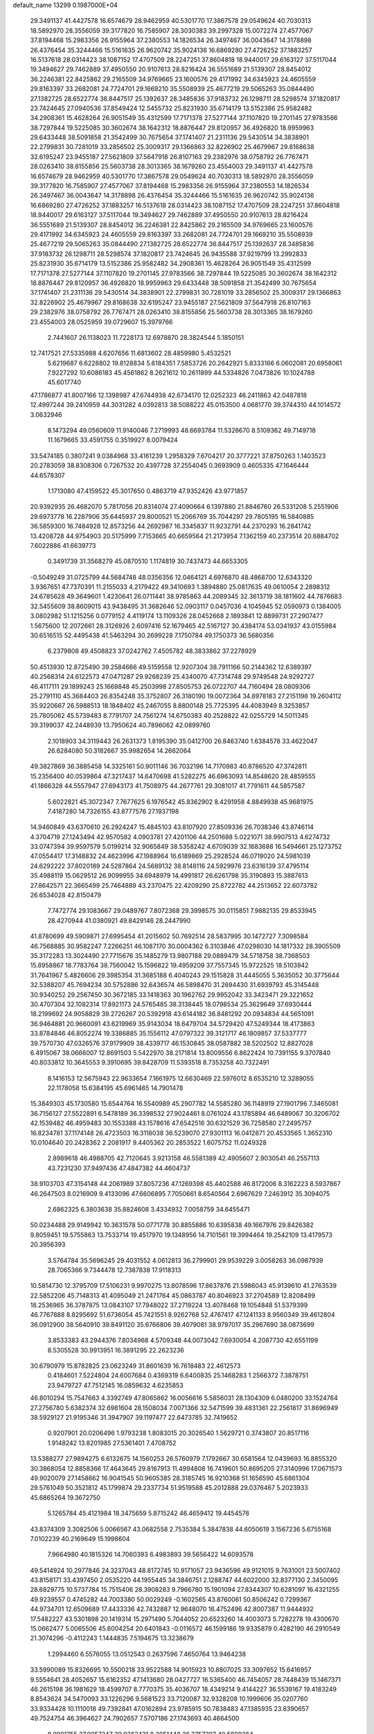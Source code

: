 default_name                                                                    
13299  0.1987000E+04
  29.3491137  41.4427578  16.6574679  28.9462959  40.5301770  17.3867578
  29.0549624  40.7030313  18.5892970  28.3556059  39.3177820  16.7585907
  28.3030383  39.2997328  15.0072274  27.4577067  37.8194468  15.2983356
  26.9155964  37.2380553  14.1826534  26.3497467  36.0043647  14.3178898
  26.4376454  35.3244466  15.5161635  26.9620742  35.9024136  16.6869280
  27.4726252  37.1883257  16.5137618  28.0314423  38.1087152  17.4707509
  28.2247251  37.8604818  18.9440017  29.6163127  37.5117044  19.3494627
  29.7462889  37.4950550  20.9107613  28.8216424  36.5551689  21.5139307
  28.8454012  36.2246381  22.8425862  29.2165509  34.9769665  23.1600576
  29.4171992  34.6345923  24.4605559  29.8163397  33.2682081  24.7724701
  29.1669210  35.5508939  25.4677219  29.5065263  35.0844490  27.1382725
  28.6522774  36.8447517  25.1392637  28.3485836  37.9183732  26.1298711
  28.5298574  37.1820817  23.7424645  27.0940536  37.8549424  12.5455732
  25.8231930  35.6714179  13.5152386  25.9582482  34.2908361  15.4628264
  26.9051549  35.4312599  17.7171378  27.5277144  37.1107820  19.2701145
  27.9783566  38.7297844  19.5225085  30.3602674  38.1642312  18.8876447
  29.8120957  36.4926820  18.9959963  29.6433448  38.5091858  21.3542499
  30.7675654  37.1741407  21.2311136  29.5430514  34.3838901  22.2799831
  30.7281019  33.2856502  25.3009317  29.1366863  32.8226902  25.4679967
  29.8168638  32.6195247  23.9455187  27.5621809  37.5647918  26.8107163
  29.2382976  38.0758792  26.7767471  28.0263410  38.8155856  25.5603738
  28.3013365  38.1679260  23.4554003  29.3491137  41.4427578  16.6574679
  28.9462959  40.5301770  17.3867578  29.0549624  40.7030313  18.5892970
  28.3556059  39.3177820  16.7585907  27.4577067  37.8194468  15.2983356
  26.9155964  37.2380553  14.1826534  26.3497467  36.0043647  14.3178898
  26.4376454  35.3244466  15.5161635  26.9620742  35.9024136  16.6869280
  27.4726252  37.1883257  16.5137618  28.0314423  38.1087152  17.4707509
  28.2247251  37.8604818  18.9440017  29.6163127  37.5117044  19.3494627
  29.7462889  37.4950550  20.9107613  28.8216424  36.5551689  21.5139307
  28.8454012  36.2246381  22.8425862  29.2165509  34.9769665  23.1600576
  29.4171992  34.6345923  24.4605559  29.8163397  33.2682081  24.7724701
  29.1669210  35.5508939  25.4677219  29.5065263  35.0844490  27.1382725
  28.6522774  36.8447517  25.1392637  28.3485836  37.9183732  26.1298711
  28.5298574  37.1820817  23.7424645  26.9435588  37.9219799  13.2992833
  25.8231930  35.6714179  13.5152386  25.9582482  34.2908361  15.4628264
  26.9051549  35.4312599  17.7171378  27.5277144  37.1107820  19.2701145
  27.9783566  38.7297844  19.5225085  30.3602674  38.1642312  18.8876447
  29.8120957  36.4926820  18.9959963  29.6433448  38.5091858  21.3542499
  30.7675654  37.1741407  21.2311136  29.5430514  34.3838901  22.2799831
  30.7281019  33.2856502  25.3009317  29.1366863  32.8226902  25.4679967
  29.8168638  32.6195247  23.9455187  27.5621809  37.5647918  26.8107163
  29.2382976  38.0758792  26.7767471  28.0263410  38.8155856  25.5603738
  28.3013365  38.1679260  23.4554003  28.0525959  39.0729607  15.3979766
   2.7441607  26.1138023  11.7228173  12.6978870  28.3824544   5.1850151
  12.7417521  27.5335988   4.6207656  11.6813602  28.4859980   5.4532521
   5.6219687   6.6228802  19.8128834   5.6184351   7.5853726  20.2642921
   5.8333166   6.0602081  20.6958061   7.9227292  10.6086183  45.4561862
   8.2621612  10.2611899  44.5334826   7.0473826  10.1024788  45.6017740
  47.1786877  41.8007166  12.1398987  47.6744938  42.6734170  12.0252323
  46.2411863  42.0487818  12.4997244  39.2410959  44.3031282   4.0392813
  38.5088222  45.0153500   4.0681770  39.3744310  44.1014572   3.0632946
   8.1473294  49.0560609  11.9140046   7.2719993  48.6693784  11.5326670
   8.5109362  49.7149718  11.1679665  33.4591755   0.3519927   8.0079424
  33.5474185   0.3807241   9.0384968  33.4161239   1.2958329   7.6704217
  20.3777221  37.8750263   1.1403523  20.2783059  38.8308306   0.7267532
  20.4397728  37.2554045   0.3693909   0.4605335  47.1646444  44.6578307
   1.1713080  47.4159522  45.3017650   0.4863719  47.9352426  43.9771857
  20.9392935  26.4682070   5.7817056  20.8314074  27.4090664   6.1397880
  21.8846760  26.5331208   5.2551906  29.6973778  16.2287906  35.6445937
  29.8000521  15.2066769  35.7044297  29.7805195  16.5840885  36.5859300
  16.7484928  12.8573256  44.2692987  16.3345837  11.9232791  44.2370293
  16.2841742  13.4208728  44.9754903  20.5175999   7.7153665  40.6659564
  21.2173954   7.1362159  40.2373514  20.6884702   7.6022886  41.6639773
   0.3491739  31.3568279  45.0870510   1.1174819  30.7437473  44.6653305
  -0.5049249  31.0725799  44.5684748  48.0356356  12.0464121   4.6976870
  48.4868700  12.6343320   3.9367651  47.7370391  11.2155033   4.2179422
  49.3410693   1.3894880  25.0817635  49.0610054   2.2898312  24.6785628
  49.3649601   1.4230641  26.0711441  38.9785863  44.2089345  32.3613719
  38.1811602  44.7876683  32.5455609  38.8609015  43.9438495  31.3682646
  52.0903117   0.0457036   4.1045945  52.0590973   0.1384005   3.0802982
  51.1215256   0.0779152   4.4119174  13.1109326  28.0452668   2.1893841
  12.8899731  27.2907477   1.5675600  12.2072661  28.3126926   2.6097416
  52.1679465  42.5167127  30.4384174  53.0341937  43.0155984  30.6516515
  52.4495438  41.5463294  30.2699228   7.1750784  49.1750373  36.5680356
   6.2379808  49.4508823  37.0242762   7.4505782  48.3833862  37.2278929
  50.4513930  12.8725490  39.2584666  49.5159558  12.9207304  38.7911166
  50.2144362  12.6389397  40.2568314  24.6122573  47.0471287  29.9268239
  25.4340070  47.7314748  29.9749548  24.9292727  46.4117111  29.1899243
  25.1669848  45.2503998  27.8505753  26.0722707  44.7160494  28.0809306
  25.2791110  45.3684403  26.8354248  35.3752807  26.3180190  19.0072364
  34.8978183  27.2151198  19.2604112  35.9220667  26.5988513  18.1848402
  45.2467055   8.8800148  25.7725395  44.4083949   8.3253857  25.7805062
  45.5739483   8.7791707  24.7561274  14.6750383  40.2528822  42.0255729
  14.5011345  39.3199037  42.2448939  13.7950624  40.7896062  42.0899760
   2.1018903  34.3119443  26.2631373   1.8195390  35.0412700  26.8463740
   1.6384578  33.4622047  26.6284080  50.3182667  35.9982654  14.2662064
  49.3827869  36.3885458  14.3325161  50.9011146  36.7032196  14.7170983
  40.8786520  47.3742811  15.2356400  40.0539864  47.3217437  14.6470698
  41.5282275  46.6963093  14.8548620  28.4859555  41.1866328  44.5557947
  27.6943173  41.7508975  44.2677761  29.3081017  41.7791611  44.5857587
   5.6022821  45.3072347   7.7677625   6.1976542  45.8362902   8.4291958
   4.8849938  45.9681975   7.4187280  14.7326155  43.8777576  27.1937198
  14.9460849  43.6370610  26.2924247  15.4845103  43.8107920  27.8509336
  26.7038346  43.8746114   4.3704719  27.1243494  42.9570582   4.0903781
  27.4201106  44.2501698   5.0221071  38.9907513   4.6274732  33.0747394
  39.9597579   5.0199214  32.9065849  38.5358242   4.6709039  32.1683688
  16.5494661  25.1273752  47.0554417  17.3148832  24.4623996  47.1988964
  16.6189869  25.2928524  46.0719020  24.5981039  24.6292222  37.8020189
  24.5287864  24.5689132  38.8148116  24.5929976  23.6316139  37.4795114
  35.4988119  15.0629512  26.9099955  34.6948979  14.4991817  26.6261798
  35.3190893  15.3887613  27.8642571  22.3665499  25.7464889  43.2370475
  22.4209290  25.8722782  44.2513652  22.6073782  26.6534028  42.8150479
   7.7472774  29.1083667  29.0489767   7.8072368  29.3998575  30.0115851
   7.9882135  29.8533945  28.4270944  41.0380921  49.8429146  28.2447990
  41.8780699  49.5909871  27.6995454  41.2015602  50.7692514  28.5837995
  30.1472727   7.3098584  46.7568885  30.9582247   7.2266251  46.1087170
  30.0004362   6.3103846  47.0298030  14.1817332  28.3905509  35.3172283
  13.3024490  27.7715676  35.1485279  13.9807188  29.0889479  34.5718758
  38.7368503  15.8958867  18.7783764  38.7560042  15.1596822  19.4959209
  37.7557345  15.9722525  18.5103942  31.7641967   5.4826606  29.3985354
  31.3685188   6.4040243  29.1515828  31.4445055   5.3635052  30.3775644
  32.5388207  45.7694234  30.5752886  32.6436574  46.5898470  31.2694430
  31.6939793  45.3145448  30.9340252  29.2567450  30.3672185  33.1418363
  30.1962762  29.9952042  33.3423471  29.3221652  30.4707304  32.1082314
  17.8921173  24.5765485  38.3138445  18.0798534  25.3629649  37.6930444
  18.2199692  24.9058829  39.2726267  20.5392918  43.6144182  36.8481292
  20.0934834  44.5651091  36.9464881  20.9660091  43.6219969  35.9143034
  18.6479704  34.5729420  47.5249344  18.4173863  33.8784846  46.8052274
  19.3386885  35.1556112  47.0797322  39.3121717  46.1809857  37.5337777
  39.7570730  47.0326576  37.9179909  38.4339717  46.1530845  38.0587882
  38.5202502  12.8827028   6.4915067  38.0666007  12.8691503   5.5422970
  38.2171814  13.8009556   6.8622424  10.7391155   9.3707840  40.8033812
  10.3645553   9.3910695  39.8428709  11.5393518   8.7353258  40.7322491
   8.1416153  12.5675943  22.9633654   7.1661975  12.6630469  22.5976012
   8.6535210  12.3289055  22.1178058  15.6384195  45.6961465  14.7901478
  15.3849303  45.1730580  15.6544764  16.5540989  45.2907782  14.5585280
  36.1148919  27.1901796   7.3465081  36.7156127  27.5522891   6.5478189
  36.3398532  27.9024461   8.0761024  43.1785894  46.6489067  30.3206702
  42.1539482  46.4959483  30.1553388  43.1578616  47.6542516  30.6321529
  36.7258580  27.2495757  16.8234781  37.1174148  26.4723503  16.3118038
  36.5239070  27.9301113  16.0412871  20.4533565   1.3652310  10.0104640
  20.2428362   2.2081917   9.4405362  20.2853522   1.6075752  11.0249328
   2.8989618  46.4988705  42.7120645   3.9213158  46.5581389  42.4905607
   2.9030541  46.2557113  43.7231230  37.9497436  47.4847382  44.4604737
  38.9103703  47.3154148  44.2061989  37.8057236  47.1269398  45.4402588
  46.8172006   8.3162223   8.5937867  46.2647503   8.0216909   9.4133096
  47.6606895   7.7050661   8.6540564   2.6967629   7.2463912  35.3094075
   2.6862325   6.3803638  35.8824608   3.4334932   7.0058759  34.6455471
  50.0234488  29.9149942  10.3631578  50.0771778  30.8855886  10.6395838
  49.1667976  29.8426382   9.8059451  19.5755863  13.7533714  19.4517970
  19.1348956  14.7101561  19.3994464  19.2542109  13.4179573  20.3956393
   3.5764784  35.5696245  29.4031552   4.0612813  36.2799901  29.9539229
   3.0058263  36.0987939  28.7065366   9.7344478  12.7387838  17.9118313
  10.5814730  12.3795709  17.5106231   9.9970275  13.8078596  17.8637876
  21.5986043  45.9139610  41.2763539  22.5852206  45.7148313  41.4095049
  21.2471764  45.0863787  40.8046923  37.2704589  12.8208499  18.2536965
  36.3787875  13.0843107  17.7948022  37.2719224  13.4078468  19.1054848
  51.5379399  46.7767888   8.8295692  51.6736054  45.7421551   8.9262768
  52.4767417  47.1241133   8.9560349  39.4612804  36.0912900  38.5640910
  39.8491120  35.6766806  39.4079081  38.9797017  35.2967690  38.0873699
   3.8533383  43.2944376   7.8034968   4.5709348  44.0073042   7.6930054
   4.2087730  42.6551199   8.5305528  30.9913951  16.3891295  22.2623236
  30.6790979  15.8782825  23.0623249  31.8601639  16.7618483  22.4612573
   0.4184601   7.5224804  24.6007684   0.4369319   6.6400835  25.1468283
   1.2566372   7.3878751  23.9479727  47.7512145  16.0859632   4.6235853
  46.8010294  15.7547663   4.3392749  47.8065862  16.0056616   5.5856031
  28.1304309   6.0480200  33.1524764  27.2756780   5.6382374  32.6981604
  28.1508034   7.0071366  32.5471599  39.4831361  22.2561817  31.8696949
  38.5929127  21.9195346  31.3947907  39.1197477  22.6473785  32.7419652
   0.9207901  20.0206496   1.9793238   1.8083015  20.3026540   1.5629721
   0.3743807  20.8517116   1.9148242  13.8201985  27.5361401   7.4708752
  13.5388277  27.9894275   6.6132675  14.1560253  26.5760979   7.1792667
  30.6581564  12.0439693  16.8855320  30.3868054  12.8858366  17.4643645
  29.8167913  11.4994808  16.7419601  50.8695205  27.3140996  17.0671573
  49.9020079  27.1458662  16.9041545  50.9605385  28.3185745  16.9210368
  51.1656590  45.6861304  29.5761049  50.3521812  45.1799874  29.2337734
  51.9519588  45.2012888  29.0376467   5.2023933  45.6865264  19.3672750
   5.1265784  45.4121984  18.3475659   5.8715242  46.4659412  19.4454578
  43.8374309   3.3082506   5.0066567  43.0682558   2.7535384   5.3847838
  44.6050619   3.1567236   5.6755168   7.0102239  40.2169649  15.1998604
   7.9664980  40.1815326  14.7060393   6.4983893  39.5656422  14.6093578
  49.5414924  10.2977846  24.3237043  48.8172745  10.9171057  23.9436596
  49.9121015   9.7631001  23.5007402  43.8158171  33.4397450   2.0535220
  44.1955445  34.3846751   2.1288747  44.6022000  32.8377130   2.3450095
  28.6829775  10.5737784  15.7515406  28.3908283   9.7966780  15.1901094
  27.8344307  10.6281097  16.4321255  49.9239557   0.4745282  44.7003380
  50.0029249  -0.1602565  43.8760061  50.8506242   0.7299367  44.9734701
  12.6509689  17.4433336  42.7432887  12.9648070  16.4752496  42.8007387
  11.9444932  17.5482227  43.5301898  20.1419314  15.2971490   5.7044052
  20.6523260  14.4003073   5.7282278  19.4300670  15.0662477   5.0065506
  45.6004254  20.6401843  -0.0116572  46.1599186  19.9335879   0.4282190
  46.2910549  21.3074296  -0.4112243   1.1444835   7.5194675  13.3238679
   1.2994460   6.5576055  13.0512543   0.2637596   7.4650764  13.9464238
  33.5990089  15.8326695  10.5500218  33.9522588  14.9015923  10.8807025
  33.3097652  15.6416957   9.5554641  28.4052657  15.6162352  47.1413680
  28.0427727  16.5365400  46.7454057  28.7448439  15.1467371  46.2615198
  36.1981629  18.4599707   8.7770375  35.4036707  18.4349214   9.4144227
  36.5539167  19.4183249   8.8543624  34.5470093  33.1226296   9.5681523
  33.7120087  32.9328208  10.1999606  35.0207760  33.9334428  10.1110018
  49.7392841  47.0162894  23.9785915  50.7838483  47.1385935  23.8390657
  49.7524754  46.3964627  24.7902657   7.5707186  27.1743693  40.4664500
   8.0901755  27.9057247  39.9362431   8.2051448  26.3757297  40.5809264
  50.4108715  32.3741104  18.9126451  50.6257872  32.9921967  19.7161839
  49.4914039  31.9612121  19.1432346  25.3479906   3.8917796  36.3783767
  25.0438177   3.2995179  37.1924898  26.1248390   4.4135032  36.8206645
  43.2994450  47.3414641  40.9811666  44.1603101  47.7502910  41.3931326
  43.3113617  46.3439667  41.2476040  51.6217181  45.3584781  32.1910579
  51.5588811  45.3664112  31.1564461  50.6385149  45.4728272  32.4752953
  48.4858213  41.9102084  31.7166891  48.4159144  42.8338589  32.1677190
  48.9422155  42.1950319  30.8430881  41.6579038  28.3128433  32.9687639
  41.7673907  27.8555476  33.8905050  42.6072279  28.2526920  32.6163786
  15.6130570  17.2089474  44.0555472  15.2928107  17.8682624  43.3406926
  16.6117111  17.1242185  43.9214734  25.4818874  36.7349408  31.2598809
  26.0105177  35.9128318  31.0436280  26.1856701  37.4160260  31.6844094
  21.3062556  41.4564780  13.3734309  20.5561302  42.2063619  13.4935151
  21.8443240  41.9145310  12.6425628  11.1606281  20.2028619  31.8769847
  10.9185101  19.8355208  32.7819546  12.2140041  20.1853002  31.8850410
  34.7993040  49.5423295  14.7545646  34.1023432  50.0701863  14.2403989
  34.7430866  48.5650949  14.3890413  40.9202681  50.2094502  17.0180334
  39.9237373  49.8752835  17.1203705  41.0571466  50.1772044  16.0154728
  31.3500786  41.1007453  32.2763679  31.6941783  40.7858592  31.3443857
  30.3560665  40.8211171  32.3564700  37.6021684  36.2984186   3.6798292
  38.5839234  36.0575023   3.7162400  37.1995723  35.8162924   2.8671149
  19.3794990  34.0200660  41.9075751  19.2513362  34.7369395  41.1094761
  18.8989484  34.4531622  42.7183600  41.7974818  33.2658312   0.1861509
  42.5562687  33.2817484   0.8754700  42.2161939  33.6747259  -0.6423284
  16.3888464  20.2791949  17.5300234  17.3021389  19.8026154  17.8179738
  15.8203214  19.3713629  17.3241682  28.4784439  19.9287865  33.1383514
  28.5399332  19.5704995  32.1416270  29.0602462  19.2309024  33.6532012
   3.6679224  42.9947792  45.6749074   3.5135808  43.0521642  44.6255939
   2.6859018  42.7404698  45.9632325  46.0969697  39.1300920  29.9982228
  46.7394997  38.4048746  30.2199894  45.9830341  39.7016958  30.8161804
   2.3099338  43.7229036   5.5106060   1.5538363  43.0394846   5.4007145
   2.8476935  43.3106567   6.3046333  49.3647876  12.5972647  26.8504196
  48.7417769  13.1417562  26.2435297  50.1804242  12.5077154  26.2138352
  10.4979036  10.4032143   1.3733042  10.2144575  11.3375143   0.9917218
  10.2249311   9.7217112   0.6249673  52.1145459  11.4728093  17.3371341
  51.8902909  12.4205775  17.4402834  51.7109880  11.1638883  16.4352253
  25.9796323  27.2196986  14.3991948  26.0842319  26.3068219  14.6978768
  25.5601870  27.2960190  13.4679625  43.4106735   8.2579419  12.0987217
  42.7347487   7.7248181  11.5551278  42.8572338   9.1618171  12.2393622
  36.7819785   3.6789080   6.6860210  37.0946523   3.2327809   7.5880193
  36.2339757   2.9899224   6.1784870  35.9827363  12.0967215   1.7767995
  36.0378813  11.0436797   1.9496441  34.9925491  12.1752202   1.5393259
  13.7498987  37.7107006  42.2179519  13.1821433  37.3084880  43.0103664
  13.4493389  37.2113938  41.3790486  29.9371500  25.2888444   9.1717575
  30.8924925  25.6033277   9.1686018  29.3093244  26.0485035   9.4700479
  24.1936938  44.9460029   3.8492894  24.0493688  44.3490425   3.0218049
  25.2492877  44.7626978   4.0220105  17.4612713  21.1754316  30.8642821
  18.4011721  21.5621265  30.7760685  17.3213913  21.3522998  31.9135239
   3.2489878   2.0524010  41.6944359   4.2797923   1.9747100  41.7369377
   2.9108243   1.1757725  41.3094737   6.4718872   1.1999751  16.7042991
   6.1920178   1.4796031  17.6529081   7.3815249   1.7357568  16.5777183
  46.4590036  37.3476175  44.7747564  46.3237159  37.1086333  45.7105508
  45.5623674  37.7464701  44.4637470  51.0015411   7.6512482  46.5352652
  50.7950208   7.6444906  45.5164797  50.0388805   7.4757292  46.9539985
   2.5662177  44.6548965  16.0513609   2.5522822  43.6258823  15.9977925
   3.3583330  44.8395043  16.7142986  20.9852901   7.7300882  43.5182367
  20.6179271   6.7355215  43.6115756  21.0742963   8.0588740  44.4874402
   5.5932914  49.8534487   3.4528666   6.3779241  49.3883763   3.9417091
   5.6179846  49.3619577   2.5259349  52.6890597  26.7974083  43.9187671
  51.6191838  26.8726244  43.8119384  53.0232317  27.3416135  43.1469834
  29.5434933  24.6886197  44.0254315  30.4123030  25.1957108  43.9786352
  29.8155810  23.8736570  44.6258469  50.4052435  22.7237890  34.9655211
  50.6888788  23.6678726  35.1855285  51.0517344  22.4658681  34.1560523
  24.6259194   8.5334072  17.5720677  24.4221794   9.4859116  17.5382714
  24.9911909   8.2407675  16.6584930   9.3344125  44.8357460  10.6124000
   9.9518026  44.0366533  10.7386578   9.8913172  45.6211206  10.9980056
  28.2769063  25.4753499  11.6548141  27.7601797  25.1456643  10.8899689
  27.9205063  24.9937070  12.4855306  17.2499637   2.4793211   1.3073016
  16.2514206   2.3646856   1.5066610  17.3693625   3.4100054   1.6968841
  42.5206958  31.7683473   3.8974376  41.5925234  32.0659598   4.1475066
  42.8020528  32.3292041   3.1447074  44.1268207  37.9746019  43.8305470
  43.5736252  37.5129516  43.1316647  44.4768228  38.8991951  43.4079590
  24.7514686  39.5104580   3.3049927  24.6061807  39.5820807   2.3102381
  23.8067836  39.3895493   3.6896662  32.5295936  33.1676708  11.5081429
  32.9171244  33.9136369  12.1067711  31.6346236  32.9641101  11.9203941
   9.5720316   4.2409720  45.1530209  10.0316325   3.5117336  45.7128321
   8.7363756   3.8136794  44.8012500   4.9254512  37.5168719  23.2550139
   4.0399181  37.7232317  22.7633793   5.4373629  38.4226802  23.0770065
  12.2454031  47.1722308  24.3326917  12.7162154  47.9847380  23.9097612
  12.4045224  47.3704180  25.3327075   0.6670598   6.8519656  17.4957129
   1.3884705   6.5822337  18.1971804   0.8790530   7.9027472  17.4887948
  48.1449421  24.7082064  25.5583143  48.7407536  23.9183298  25.8373028
  48.3075050  24.7738013  24.5686948  19.5114164  46.7215720  32.2243923
  19.9565324  47.2346905  33.0109845  19.4363455  47.3977791  31.4878398
  24.5404658   3.1855079   4.1085097  25.1148979   2.7586550   4.8691734
  24.1342782   2.3071426   3.6411498   2.3132655  31.1952715  35.8510812
   1.7799146  30.4589346  35.2947408   1.6293649  31.3723082  36.6160667
  26.4989103  37.1964534  45.4599935  26.5869002  37.7181751  44.5749741
  25.4862421  37.3143437  45.6698490   3.3978431  14.2651548  35.1132989
   3.6607127  14.5511767  36.1049517   3.0963173  13.2571474  35.2740693
  44.2246955  26.8454981  43.5494420  43.8463598  26.4819503  44.4687143
  43.3707095  26.9910708  42.9724889  23.6634266  44.1970825   9.0268141
  23.4031333  45.1802119   9.0382968  23.6723624  43.9120556   8.0764488
  28.1435144   1.9971268  29.4588848  28.7885937   1.4152200  29.9199986
  27.2207847   1.6569427  29.7358330  22.3652049  39.8414067  26.9418013
  23.3771166  40.1049190  27.1413600  22.3996439  39.9429109  25.8785402
  15.9546560  34.4323931  45.5981070  15.5546537  34.5963066  46.5221824
  16.3509602  33.4701404  45.6239939  15.1607615  13.6106722  16.5804140
  15.2948565  12.9886112  17.3857028  15.9403646  14.2765267  16.6723401
  12.4005389  11.3511603   9.3376404  11.4345860  10.9711563   9.2459160
  12.5547021  11.7726044   8.3929518  23.8297012  22.7559027  45.5145437
  24.1665282  23.1084560  44.5629268  24.3647061  21.9265892  45.6915246
  41.0690367  38.7275969   3.6230898  40.7650258  37.8054728   3.8308164
  40.7291363  38.9685445   2.6924291  36.7705522  36.4422200  36.9576484
  36.7702399  37.4516408  37.3263897  37.1986776  36.5711243  36.0260239
  23.6112887  -0.2353939  18.7381487  23.1298235   0.5714034  18.4201028
  24.2682101   0.0766403  19.4573498   8.5240853  31.8483865  10.8996618
   7.7663451  32.4086898  11.2373777   8.9319987  32.2720795  10.0702125
  11.2601005  44.8098062  30.3574112  12.0460239  44.7590807  31.1078761
  11.6865427  44.1661907  29.6489924   0.0304616  33.1072152  24.1754263
   0.3129961  32.9247436  23.2240364   0.7519525  33.6735032  24.5835040
  11.1068419   8.8812801  24.2945647  11.5431236   9.8044877  24.3508504
  10.8692821   8.6829115  25.3056594  29.3300491  22.6892098  32.2563302
  29.1043840  21.7116625  32.4857393  28.8979522  23.2085627  33.0734444
  47.6302218  42.1869591  23.3690136  48.1383502  42.0835418  24.2479490
  47.8942075  43.1454118  23.1203679  21.8321977   8.5196863  26.6189246
  21.0760367   7.8527724  26.9482352  22.2084109   8.8876860  27.5509846
  39.0002250  14.3628454  14.5449654  39.6354037  14.7530489  15.2551527
  39.6273883  14.0726597  13.8119931  11.9275731  39.6537471  38.9527465
  11.8610806  40.0175866  38.0435084  12.8694978  39.8263662  39.3071942
   3.1068781  22.0045972  26.0436631   3.0406905  22.0605333  25.0303718
   3.2047299  20.9496970  26.1966328  28.3653013  27.4113443  24.1018316
  27.5507508  27.0498888  23.5073818  29.1069996  26.8159500  23.7214697
   5.2934453  12.0079963  15.9609922   4.6532743  12.6541702  16.4890431
   6.1589844  12.5344912  15.9972759  41.6398684  28.6160776   0.9372691
  41.4398195  28.2073360   0.0116877  41.3562644  29.6272222   0.8059669
  46.7185664  39.8661848  39.3826680  46.7613377  38.7886102  39.4933023
  47.5626142  40.0864425  39.8651350  15.5420068  37.3224378  37.4099720
  15.3168252  37.9357334  36.6821563  14.7414499  36.6853187  37.4587374
  24.9342531   8.1533444  31.2883797  25.3681137   8.6267690  30.4873205
  25.0997980   8.7938549  32.1133595   2.7754455   3.5588759  39.5382969
   2.3110397   2.8808398  38.8982775   2.6603518   3.1295836  40.4359522
  32.3703921  37.3841864  23.7162971  31.3777135  37.2157285  23.8090808
  32.6955119  36.7031357  22.9900379  10.1587069  15.8956597  21.8955429
   9.3503591  15.6470634  22.5129533   9.7624467  16.0805255  20.9628983
  33.0015254  27.7807713  33.4260801  33.9368236  27.4827507  33.1562993
  32.6685386  26.9633431  33.9318715   7.4836900  48.0273833   4.4738265
   8.4402943  47.9576774   4.0611373   7.6960823  47.8535984   5.4598804
  51.1562868   2.0000031  12.1812303  51.7307270   1.9008820  11.3158235
  51.6448145   1.4085138  12.9068255  33.7362753  26.3165947   6.9867604
  34.7205647  26.6633676   7.1300224  33.5050462  25.8853955   7.9007452
   1.5054982  14.5786914  11.6794641   1.9042956  14.1500421  10.8418953
   1.8367998  13.9684469  12.4323388  51.3186026  37.0993962  38.3642447
  50.9777900  38.0469742  38.4708334  52.0595341  37.1956109  37.6287599
  22.6726810   3.8885268  35.6515683  22.6946683   3.6818135  34.6369049
  23.6590418   4.0792217  35.8758367  20.2536885  36.4039404  44.2297232
  20.9404172  36.0870176  43.5651128  19.3653965  36.0550778  43.8915340
  19.0371648   5.9049806  33.7763025  19.1984680   4.8962885  34.0654202
  18.0221353   6.0154848  34.0154894   5.2240127  49.8994566  38.2087379
   4.9624918  50.8853574  38.1718406   4.4207998  49.3696929  38.6180578
   9.6375753   6.7907044   6.2185545   9.8513846   7.5551769   6.9110500
   8.6875647   6.5265885   6.4317425   3.2579084  48.9238696  15.1357461
   4.2534251  48.9987970  15.4363949   3.1834840  47.9428889  14.8556523
  30.3555070  17.2447048  38.1715464  29.9899701  18.1786670  38.2489463
  31.3459265  17.3873353  37.9361680  41.1083737  14.3649613  33.1462159
  41.3131771  13.4052558  33.0138516  41.9404325  14.7574040  33.5995810
  51.2754636  32.5596678  33.2672655  51.5588050  33.6047086  33.2655962
  52.0505241  32.1469796  32.7430793  48.4715036   7.2244467  24.0729212
  48.6456242   6.6858904  23.2043344  49.4455423   7.1863283  24.5259795
  28.4750815  26.6697885  37.9066975  28.7823308  27.3210092  37.1577978
  28.0798350  27.2567831  38.6783578  44.9830117  37.9266555  21.2627177
  45.7245343  38.4024365  20.7558285  44.3609171  38.7186448  21.5737089
  45.5393652  27.5898117  20.7079467  46.0522764  28.0803644  21.5009790
  45.6097866  28.3020119  19.9770903   8.8276772  19.1276933   4.7871521
   9.7610537  19.1638992   4.3284525   8.9810532  18.6348388   5.6488506
  20.8674917  36.2159329  46.8641946  21.8289192  35.8354531  46.9632162
  20.7319418  36.3254580  45.8854544  27.9448367  26.9057672  46.1902700
  28.1141756  27.2991089  45.2763569  28.6905304  26.2292935  46.3269023
  20.1698781  40.0628906  19.2738792  20.7088449  40.4660519  18.4890286
  20.8486767  39.4384356  19.8281281   0.6178130  32.4792296  28.4549928
   1.1814409  31.5698352  28.5984416   1.1621819  33.0593301  29.1497072
  23.1789499   0.6629482  25.7219081  23.6191765   1.1891293  24.9525437
  22.2288180   0.4042631  25.3898384  23.4546201   3.1067641  45.1276930
  23.4377309   3.2735112  46.1662902  23.6652567   4.0341378  44.8005382
  22.0760688   8.7927361   4.7027347  22.4413263   9.0601541   3.7977882
  22.3649754   9.5174774   5.3774844  39.2018814  34.2187650  21.4725975
  39.5337648  35.2073641  21.6898287  39.3639360  34.1506954  20.4888412
   2.0710691  30.2099410  10.2929957   3.0833849  30.1379934  10.3623414
   1.8691021  29.7917283   9.3952115  34.6191277  28.7710698  19.5150112
  33.7932481  28.9420346  20.0859232  34.4829905  29.3714461  18.6718522
   8.7547674   3.3689637   7.5541243   8.6484327   4.3291554   7.3072521
   8.2889009   2.8023725   6.8354220  21.6093380  43.1884635   3.0873262
  20.9345709  43.0857148   2.2984015  22.4964390  43.0433111   2.5487269
  49.1600460   1.8621700  13.9933238  49.4415431   2.2495438  14.8619675
  49.8074227   2.0552236  13.2653092   8.8968624  44.0542714  19.3310377
   8.0349714  43.6512468  19.7089486   9.6477643  43.3634321  19.5732040
  28.2392005  35.2169447  45.9796976  27.7117330  36.0954634  45.9393616
  29.1861602  35.5056684  45.6325473   0.9455833  19.5180600  12.7667244
   0.0234374  19.2433673  13.1568773   1.5573288  18.7077591  13.0250005
  16.9122365  10.0543670  17.2520117  16.6898198   9.0924858  17.6093172
  16.3854441  10.1683360  16.4619103  15.3921733  24.6383891  24.5944348
  16.3376157  24.8333518  25.0121499  15.0919680  23.8122754  25.0537676
  39.7483776  13.1240466  44.3871096  38.8575638  12.7894905  44.8328424
  39.3554030  13.9450385  43.8584513  51.6220640   4.2067485  22.6642251
  51.4271409   3.5401304  21.9299724  50.6730980   4.3268232  23.1034984
  24.5992429  31.3600854  46.9612356  24.3011857  31.9379558  47.7475689
  24.2737436  30.4305417  47.1684371  38.2144930  15.3526496   7.5344148
  38.4064423  15.7062932   8.4533427  37.3630779  15.8018556   7.2290709
  26.6070112  28.1297641  31.9039089  26.2517790  27.2465289  32.1789974
  26.0897320  28.9005634  32.4045952  32.6667457  18.5085611  35.3044292
  32.6179339  18.0361775  36.2129827  33.6683775  18.5863418  35.0510380
  20.3388094  31.9840751  36.9188203  20.2282502  31.2800469  37.6552712
  19.7490291  32.7494064  37.1883243   2.6533812  28.6202543   0.9957714
   2.1111226  29.0417367   0.2598533   2.3276430  29.0791277   1.8266291
  40.2978000  10.1891598  30.8145058  39.6187289   9.4859283  30.7420345
  40.6575912  10.1837136  31.7782252  28.8037619   3.7240031   9.1842431
  29.5845599   4.1133773   8.6487634  27.9967053   3.7755691   8.4893864
  46.9017736  45.5113502  13.7285331  47.0742388  45.2502591  12.7907095
  45.9092016  45.4638444  13.8602479  38.2833069  21.0959406  29.1628270
  38.1506702  21.8214626  28.4691829  37.7085580  21.2965331  29.9305403
  12.1333917  43.6679580  33.7363278  12.4699726  43.2739004  32.8621667
  11.7221655  44.5726120  33.5171627  17.2697275  19.6109545  40.6499353
  16.8253541  18.7035528  40.7652553  16.4936112  20.2456444  40.3444315
  10.5529967   3.1538375  12.1364305  11.2019910   2.3660115  12.2505997
   9.9218437   2.8667519  12.9066542  47.5610648  47.2158337  43.4140697
  47.6669200  46.2061134  43.1698518  48.4321861  47.4381335  43.9145818
  48.3758744  26.7524162  16.5795977  47.7251141  27.0139006  15.8283447
  48.2743126  25.7361489  16.7406498  42.5576523  49.5085625   6.3825728
  43.0692490  49.0619318   5.6269753  43.0844038  49.3068993   7.2452430
  15.3259636  33.2903216  36.3247583  16.0732374  33.9136991  36.6552579
  15.6542730  32.3347798  36.3478436  33.8047100  38.9603936  13.1400756
  34.6820408  38.5900201  13.6678994  33.0738579  38.8461753  13.7752166
  34.1143654  42.5854958   2.1398933  34.1649675  42.0140829   1.3055189
  34.6192428  42.0098131   2.8283517  33.1777124  46.5044345  36.2318910
  32.6380282  46.8437536  35.4502289  33.7781792  45.7608173  35.8801299
  24.1481391   0.1027226  45.6459637  23.6801157   0.9539601  45.3456509
  23.4572800  -0.6154375  45.5035012  51.8751745  22.7570889  41.1991312
  51.0922013  23.3502187  41.4119596  51.5799997  22.2656362  40.2731417
  10.6538868  37.5004928   2.4711349  10.5043213  36.7547594   1.7119899
   9.6933403  37.7495622   2.7097140  11.9877005  27.1558524  34.9376245
  11.4289541  27.6751560  34.2722838  11.6933331  26.1459292  34.8973883
  12.9652940  24.8521719  31.6961551  13.1658065  25.8018821  31.9642467
  12.5278532  24.8885328  30.8029428   7.2417672  18.5024018  24.4451093
   8.1138517  18.0194108  24.6902116   6.7376695  17.9238191  23.7771365
  31.3793268   2.2480894  23.5871483  31.2548187   2.5494451  22.6046210
  32.3432494   2.2193584  23.7310448  32.7231027  21.6061007  29.9355213
  32.9509018  20.6023961  30.0274240  33.3737277  22.1238094  30.5075191
  27.3235551   6.3359660  12.5397451  28.1584793   6.0133334  12.1906420
  27.3826057   7.3011168  12.8628339  38.4584753  10.7095551   9.9912416
  38.7097223  11.6393761  10.2712314  38.2639424  10.1346211  10.8495997
  42.9693081  29.0967549   4.1054504  42.0763369  28.5848918   3.9550041
  42.6566733  30.0661426   3.7980278  11.3838989  33.4104401  25.5757843
  10.3799351  33.3230193  25.6564825  11.5637643  34.3939307  25.7997551
  37.6529110  32.2015633  25.3836399  38.3429465  32.2937159  24.6085238
  37.6326268  33.1533506  25.7897209  17.0424843  50.3704720  27.5522503
  17.8289840  50.9559168  27.9055014  17.1444231  49.5243569  28.1757578
   0.1823696  10.9941979  32.6073714   0.7094205  10.1401377  32.8608930
  -0.4306639  11.1481137  33.3779259  43.5845215  16.1938153   1.7475793
  43.2655286  16.8601589   1.0245552  42.8285231  15.4648985   1.7366025
  20.0676975  26.2822198  47.6495313  20.2987499  27.2396730  47.8736515
  19.3797911  26.3462284  46.8611583  28.5272737  11.2339427  21.4913890
  28.5087997  10.4984727  22.2128364  27.8790923  11.9040821  21.9026026
  27.8602963  35.8593314   4.6118573  27.8434636  35.5445316   5.5640373
  28.8616787  35.8289379   4.3015829  52.5410365  14.1908431  24.9964730
  52.3784686  14.5044778  24.0522385  52.4298226  13.1065894  24.9610814
   6.6246213   7.9509629   1.3587459   7.3816438   7.2535127   1.5036026
   6.0440990   7.4744803   0.6329087  15.0498850  21.4606257   2.4803942
  15.8252684  20.7875060   2.3380974  15.3853435  22.2073743   1.8684619
  27.6800992  28.5369035  39.7841195  27.6049939  29.5494729  40.1283133
  26.9853454  27.9993842  40.2929081  47.0803492   8.7421117  16.5755323
  46.1739416   8.3881641  16.8309512  47.0331091   9.7145923  16.8444806
  34.9641564  31.3594444  39.8588728  34.3189828  30.5297010  39.9916551
  35.3515105  31.4310232  40.8354315  34.9639667  42.2853772  15.1011555
  33.9526371  42.4654133  15.1991261  34.9418748  41.6932635  14.2569107
  34.4515947  -0.1293189  41.8480964  34.9625204   0.6929703  41.5073194
  34.1581550   0.0444685  42.8158309  47.5284428  40.0495810   4.7095737
  47.7654769  40.6636653   3.8835061  48.3523166  40.3147700   5.3386517
  45.9069847  18.1326073   8.8868214  46.7147149  17.5890303   9.2606598
  46.3153502  18.8062608   8.2705777  16.2396773  45.6527679  45.2902996
  15.7239735  46.0267488  46.0715271  16.4410714  44.7009822  45.5117649
  41.1199329  15.8599523   7.3595653  40.0869113  15.7986957   7.2368904
  41.3450683  15.1877394   8.0480719  41.2832984   0.3915684  35.3594156
  40.7893892  -0.4524110  35.5080657  42.0499815   0.1368715  34.7287161
   2.6016482  21.9098917  12.7711476   1.8511536  21.9378299  13.5301718
   2.5762496  20.9372242  12.4301826  25.5294964  25.6204453  33.3851733
  25.9868364  25.5329477  34.2816092  24.5079849  25.8102445  33.6856012
  36.0402303  44.4265901  10.4672898  35.0833545  44.3954123  10.9420960
  35.6918417  44.9167063   9.6066995  51.0071625   6.3774234  33.2404134
  50.7857014   5.6288541  32.5763213  50.4115834   7.1408014  32.9233984
  48.0152498  24.2027746  17.6375025  47.8525031  24.6192125  18.5978782
  48.3001664  23.2414030  17.9506649  45.9218975   2.0062771  47.0560930
  46.5343042   1.4341137  46.4875017  45.0198920   1.4917900  47.0062621
  47.7845330   3.9858705  32.7930878  47.6070220   3.2152157  33.4775244
  48.8369496   3.9038432  32.6849531  51.4126915  43.8366405  11.8952121
  50.8410814  44.5743244  12.4414978  51.7120315  43.2036077  12.6168105
   6.8205889  35.2736399  39.7894333   7.8154507  35.1111976  39.6595000
   6.4756221  35.2600667  38.8041192  22.2595591  39.7567843  24.2030199
  22.4905359  38.9855390  23.5620133  22.4589556  40.6271610  23.7014250
   6.1548767  22.7651191   4.9195137   5.6283193  23.5279173   5.3858911
   5.3263489  22.1724175   4.5924576  39.1915979  30.0880819   5.5633511
  39.6894014  30.8747853   5.1433576  39.8963330  29.7923534   6.2957257
  12.4361185  36.6942836  23.7567057  11.8285467  35.9604643  23.4062886
  12.0346708  36.8732164  24.6983143  46.6475979  43.7430116  47.4207900
  47.3266983  44.2075149  46.8804194  47.0042606  42.8027983  47.6266515
  31.2203244  24.6267092  37.3079391  31.2601857  23.7499955  36.8173844
  30.2165482  24.6632415  37.5423811  10.3496319  34.1144448   5.3868531
  11.0844601  34.6678373   4.9254323  10.8107537  33.9325245   6.3502927
  12.6815446   7.4518164  40.0504011  13.2279372   7.9063372  39.2617919
  13.3585266   7.5075540  40.8389324  13.2227959  22.6784452  29.0263537
  13.0724178  22.8298321  28.0557632  14.2259426  22.5971071  29.1496291
  19.9272858  24.6940883   1.9469660  19.9351022  25.1047880   0.9639822
  19.1672332  25.0987654   2.4153521   8.4504879  24.5251799  32.9425111
   8.4867562  23.7618657  33.6239989   8.4395428  24.0082642  32.0160061
  26.3531128   5.5394048  41.8457751  27.3406248   5.5486159  42.1758262
  25.8209958   5.0489417  42.5003792  47.4350962  16.8214974  10.7752597
  47.3792023  15.8802535  10.4403793  48.4093195  17.0191428  10.8278801
  25.6953307   6.3477336  22.9588062  26.3246574   6.7463655  22.3158294
  25.3806367   5.4649431  22.5369063   0.2776750  44.7863042  36.7069164
   0.4045133  44.9369245  37.7011971  -0.6817237  44.5301572  36.5271308
  12.3273585   1.0453699  21.6141594  12.8184237   0.3997989  20.9752883
  13.1537214   1.3233751  22.2049992  19.6943665  37.3263600  24.7832963
  18.9026874  37.0241670  24.1504178  20.3935858  36.6195803  24.5316670
   6.9645803   4.9926269  42.8545049   7.7429100   5.5828214  42.5633314
   6.8910438   5.2000442  43.8639204  36.9539963  40.1431948  38.6814293
  37.6345293  39.5067614  38.3055878  37.2172968  41.0861276  38.2175544
   3.6820534   2.2171927  17.4083317   4.2713153   2.9460050  17.9591560
   4.1419804   2.3495531  16.4697212  23.2899561  43.3427676  27.7619114
  24.0838286  44.0002392  27.8453671  22.5686455  43.7375732  28.3449757
  46.1605178  19.4875577  15.0249276  46.9268072  19.4255022  15.7050347
  46.6509752  19.5318593  14.1391499  46.5262033  33.8828823  19.2359568
  46.6815467  33.9239764  18.1902107  45.6630873  34.4610646  19.3601375
   7.6803974   4.7670979  29.4425048   8.3157144   4.9545415  30.2397270
   8.0861262   4.0017981  28.9001673  31.0408769  49.1118221  38.5808319
  30.9365490  49.5994886  37.6962088  32.0445303  49.3240363  38.8183122
  26.1111085  28.5245936  10.5171200  26.1151829  29.5873598  10.6975925
  27.1191490  28.4048161  10.2043972  18.6322461   3.0189680  46.7742548
  18.2241890   2.9098705  47.7207523  18.0179040   2.5002257  46.1740179
  43.0458843  45.8547081   4.3003697  42.9863111  45.0874780   3.6428101
  42.8668894  45.4385575   5.2451355  12.3641137  48.1747964  12.7554731
  13.1658847  47.5179034  12.8549855  12.4482291  48.7050458  13.6794200
   6.8839614  28.0577018  20.3877355   7.8048200  27.7470578  19.9973504
   6.9995478  29.0895721  20.3293231  37.1980654  17.7461662   4.3276064
  37.2358832  18.7162121   4.6307640  36.4516544  17.5603699   3.7529262
  45.6609295  49.8732103  35.3661667  46.5494464  50.2529916  35.6444592
  45.3105148  49.3996311  36.1606585  11.1393702  32.0868044  20.2776369
  11.4850052  32.2456768  21.2069091  11.9671431  31.7578389  19.7265786
  12.7375421  49.7812911  34.9888835  12.0085953  49.4456027  34.3440316
  12.7922025  49.0273990  35.7069679   4.2252355  36.2562954   6.3545663
   4.9187900  36.2388206   7.1729258   4.2645548  37.2508442   6.0876736
   7.8140704  45.1570541  17.2779002   8.2384899  46.1216655  17.3257026
   8.2666073  44.6818469  18.1258440  43.8602323  39.5823696  10.4621026
  43.4162894  39.7195093  11.4138134  43.2013064  39.1133416   9.8700929
  28.9545685  11.2929788  31.4655722  28.7498279  11.8074851  30.5661471
  28.2813071  11.6892944  32.0837480   5.9278708  32.2655739  39.6607272
   6.2702342  33.1556903  39.7175695   4.9380682  32.2846118  39.3862617
  23.1408415  23.1141398   7.0319821  22.6582563  23.4497987   6.1771777
  22.3311458  22.8668050   7.6612663   8.7603228  41.1726687  41.0806724
   8.5963625  40.8455581  40.1333884   9.4864667  40.5274819  41.4090136
  17.4718321  12.2621779  31.2666386  17.5060937  12.1703082  32.3088130
  18.0942258  13.0060650  30.9847038  51.4948679  19.1129903  39.9724512
  51.5847616  20.1044018  39.5869893  52.4137667  18.9670083  40.3331496
   9.8993449  46.4136605  28.3299954  10.8907106  46.6789507  28.1491041
   9.9717455  45.8517725  29.1879134  51.3751192  39.6986920  39.2401921
  52.1585590  39.1429895  39.6018156  51.9164130  40.4818138  38.7988869
  27.0321329   6.0271093  17.5768582  28.0459814   5.9914061  17.6372890
  26.6862729   5.1134707  17.4763370  18.2563316  40.1563849  31.8560396
  18.0013890  41.0109287  31.3108295  18.5500346  39.5093284  31.1022910
  36.7371261   6.5503476  28.8283218  36.2779987   6.6952359  27.9006578
  36.0048751   6.9005307  29.5007238   1.8645145   1.9927561  44.2680353
   1.7787591   2.9910677  44.4880635   2.2658790   1.9661147  43.3186548
  40.1077894  37.9381264   6.2921834  39.7188683  37.2011187   5.7498290
  40.5190318  37.5604051   7.1447810   6.1526850  19.5483729  34.8913572
   7.1121788  19.1526228  35.0259243   6.3753152  20.5563058  35.2216723
  40.2174394  17.9714376   0.3078169  41.2158027  17.8535210   0.0348740
  39.9104002  18.8681739  -0.1539451  11.2064070  17.5567798  45.1769709
  11.0688994  18.3696678  45.8579769  10.1939571  17.2837502  45.0510259
  40.2353514  43.1773204   6.4787115  39.7719994  43.4821277   5.6393949
  40.6052405  42.2203307   6.3139444  37.7448181   3.4304395  24.2175527
  37.4825177   4.2175420  23.6258605  37.1675659   3.5293834  25.0625407
   0.1665147  32.8627987  40.2997188  -0.3783591  33.5200978  40.9465458
   0.5078367  32.1830318  41.0045588  45.1389363  48.5341764  10.8994621
  44.9452767  47.5323290  10.8730042  44.9063586  48.8644399  11.8218986
   4.8520301  40.8567521  20.5353908   3.9390306  41.3790583  20.6376577
   5.4973387  41.6231427  20.3413651   4.0682046  19.4541607  46.9491506
   3.6490871  18.4896577  46.8324857   3.5654328  20.0007835  46.2472165
  44.2080029  41.0543516  46.7103929  44.3066067  40.6442376  45.7506963
  45.1224196  40.9386752  47.1886602  44.0737640  16.4589596   9.9855339
  44.7234094  17.1387537   9.6524382  43.9907589  15.7714115   9.2520516
  14.7915718  13.3377605  27.9666114  15.3909220  13.8010685  27.2310285
  13.8449424  13.7878645  27.8189183  12.0809033  17.0943187  32.6730767
  11.9182532  16.2780763  33.3207593  11.8139386  17.9142223  33.2820100
  41.9629967  15.3888382  26.4121320  42.7683345  16.0898432  26.3107898
  41.1645202  15.9353599  26.0279165   8.3361430  14.0357202  44.2740593
   7.9080089  13.8544520  43.3703535   9.1188821  13.4061343  44.3397454
  34.4042075  36.5982656  31.7693526  34.9256420  37.4700282  31.7635137
  34.9365419  35.9400980  31.2335689   1.5843025  38.1972264  34.8242734
   2.0356085  39.1278302  34.9478782   0.9931930  38.3788820  33.9883996
  45.4828139  24.3533505  14.4212855  45.9997534  24.0100682  13.6335618
  45.7773656  25.2393728  14.6711371  35.7910708   0.5709571  27.8262899
  34.8977332   0.8776197  28.2624986  35.5818511   0.5585472  26.8056359
  25.4738943  17.6271399  39.1319729  25.9451449  18.4667444  39.4966714
  24.6066250  17.9732286  38.6571189  27.7543223  40.9895359  23.5107119
  27.7016252  41.1080202  22.4824995  28.7496074  40.8784293  23.6982648
  34.8539376   5.5237811   7.7468889  35.6637490   5.9078748   7.2364473
  34.2640345   6.4418226   7.8891859  45.2735473  15.1697048   4.0526117
  44.5027194  15.4334369   4.6783582  44.8504876  15.0876699   3.1035094
  30.1331031  46.9656042  39.8351877  30.4913144  47.7730522  39.2186302
  29.9074941  46.3231321  39.0887981   3.9097143  28.8405176  15.5697831
   4.2105380  28.0072373  16.1496194   2.9279549  28.9054759  15.8176129
  30.3974763  40.4779246  24.1145512  30.5643416  40.7440758  25.1028830
  31.3004297  40.6599504  23.6284295  31.1291989   8.6265912   3.8963091
  31.6722688   7.9571470   4.5155269  30.2007280   8.3463254   3.9869529
  51.0166470  36.4812508  34.8879941  51.6889315  36.5002260  35.6991943
  51.4935174  35.9666890  34.1686736  49.0581294  42.0950742  26.0289416
  49.3472027  41.5943465  26.8903961  48.3159442  42.7495012  26.3119762
   9.3697757  50.0449274   7.3227311   8.5826653  50.5409111   6.8924361
  10.0601133  49.9629799   6.5666273  22.5062236  20.2642018   9.2065729
  22.2655418  19.2896380   9.4820075  21.5457334  20.6482834   9.2000634
  49.8626122  46.8133973   4.4184912  48.9378151  47.2094137   4.1168238
  49.6600494  45.9473372   4.9167344   0.8868601  12.5304034  28.7948719
  -0.1593891  12.5435999  28.7015841   1.2574335  12.5164903  27.8567044
  15.7172639  22.8366641  18.4989282  15.7516982  21.8722497  18.0876484
  15.2003997  23.3509121  17.7549346  17.4262017  42.6632263  30.7513464
  16.4322460  42.7908723  30.6309870  17.7132658  43.3563944  31.4721569
  35.7596566  15.7309883  46.4792374  36.2733342  14.9870719  46.9063503
  36.4651798  16.3639634  46.0938251  50.4078555   5.6091786  37.7620761
  51.4224335   5.4637428  37.9459046  50.3443879   5.3048807  36.7572377
   1.0006832  15.9132343   2.4463286   1.9800135  16.1842763   2.5624900
   0.7375382  16.4697932   1.6274793  46.8584754  46.9745486   1.8671851
  45.8344781  47.1194205   1.8069046  47.1249455  47.2622300   2.8130609
  42.7977421  40.7237218  37.9492983  42.5452683  41.6855308  37.9628445
  43.1309417  40.4846152  38.8761408   1.0612420  11.2114488   8.4709382
   0.2091772  11.7405245   8.3595050   0.8315942  10.5910258   9.2121636
  36.1662086  44.5455353  32.4645327  35.9107859  44.7310710  31.4337405
  36.4750025  43.5535350  32.4168521  25.7902254   1.8273565  41.4886612
  26.0595637   1.4715663  42.4719356  26.7449903   2.0893817  41.1372270
  13.3702799  35.9540833  37.2491970  12.6231946  36.2244970  36.6305478
  13.3156345  34.9343578  37.2463819  39.7079939  23.5496245   6.6164889
  39.1026025  23.2454069   5.8581790  40.4823305  24.0548990   6.1630083
  42.6319428   1.2955732  20.1449435  41.7434720   0.9182723  19.7870278
  43.3192144   0.5375413  19.9596249  24.1034773  43.4148623   6.4633788
  24.1237934  44.1883860   5.8224747  23.6672698  42.6165992   5.9458312
   1.6057014  31.3248184  41.8549056   1.5424519  30.5528867  42.5266854
   2.0886126  30.9327366  41.0279855   4.3157623  33.0424307  36.1588309
   3.6231567  32.3112101  35.8764232   4.5702714  33.5035461  35.2616491
  13.6719624  44.4177990  11.2872235  14.1285415  45.2539514  11.7834646
  13.4700245  44.9202691  10.3495940  21.7789615  32.3025983   6.5888958
  21.4348454  32.7716086   5.7672091  22.3590489  32.9969187   7.0536834
  34.4261291   4.2192708  14.4382491  34.3355084   4.9024190  15.1584988
  34.0019913   4.5512977  13.6055933  37.9379061  38.5455254  19.3968671
  38.5725439  38.7551526  20.1918188  38.3159051  37.6527511  19.0581449
  22.4253095  22.7639787   4.1253162  22.7651848  21.7936818   4.3414597
  23.3323955  23.2489094   3.8746578   1.2645609   1.2183711   1.1802498
   1.1613185   1.1338261   2.1595866   0.7757738   2.0830226   0.9029884
   8.3152875  40.3952719  36.3206174   8.3915336  41.3476309  36.6717503
   7.7130085  39.8985609  36.9741229   2.9904346   5.9168035  46.2292954
   1.9980732   5.9962018  46.6527908   2.7671170   5.4877873  45.3007237
   9.8875828  27.4894939  44.2499083  10.7721207  27.5740782  44.7958352
   9.1170451  27.9945956  44.7748397  51.3633222  50.3433124  16.4998970
  51.1406393  49.3037682  16.5650320  52.0284230  50.4448194  17.3008395
  17.4188527  25.4452335  11.3193343  16.7779173  25.0189572  10.6356266
  16.8020400  25.9851019  11.8818231  32.3247534   8.4001269  43.7721923
  32.4150736   7.5655486  44.3935552  31.3309257   8.4756152  43.5223915
   0.9198262  18.5260922  40.4550776   1.4173208  19.4034792  40.6205376
   0.6938431  18.1271046  41.3712232  44.4418506  37.5763808  17.3396591
  44.9228586  36.9389293  16.6804284  44.5486139  38.5108526  16.8768661
  41.4669257  13.8160269   9.2553915  41.2748597  12.8695530   8.9090515
  42.3365174  13.6701944   9.7860961  30.0904691  14.2278908  18.1776180
  29.7961483  15.0737091  17.6739626  30.9379217  14.3855782  18.6621340
   9.7566020  35.5177937  22.5358735   8.9129401  34.9966659  22.3735215
   9.3904399  36.3695834  23.0120184  20.4740629  48.7048357  17.0950886
  20.5858011  49.6764232  16.7366041  21.0564267  48.1842773  16.4237772
  39.8320395   2.1105656  25.3781943  40.0545522   2.4486212  26.2608520
  38.8928073   2.5023964  25.2077221  10.0302593  38.6831106   6.6132450
  10.1555917  39.7194116   6.4286236  11.0057963  38.4910105   7.0561229
   9.2491263   0.4726836   0.6206388   9.2201615   0.8245410   1.6540893
   8.6877975  -0.4229624   0.7786861   8.9608917  10.7795179  29.7931134
   9.4567082  10.8240939  28.8503173   9.6383840  11.2257506  30.4345703
  41.8381382   3.9575140   8.0863459  42.5682870   3.7910866   8.7289454
  41.7426934   3.1527245   7.4645808  17.6039630  13.5111459  47.6779630
  17.7113598  12.4587244  47.8490024  16.6732654  13.5687909  47.2318804
  15.5900568  31.9544174   2.6306617  16.1451809  32.0170158   3.5185159
  16.2643137  31.6980215   1.9470854  19.2883399   3.9498831  23.4475870
  18.6837750   3.5060798  22.7416811  18.8978117   3.6689103  24.3419647
  28.8246557  42.2878208  14.3456347  29.0081028  42.0079923  15.3510169
  29.2621516  41.5392428  13.7897102  47.4313145   3.9721826  15.9637482
  47.9906326   3.1162456  16.0159385  46.6732977   3.7554952  16.6402983
  33.6800929  -0.1715807  32.9406204  33.7153216   0.5704302  32.1484382
  34.5702973   0.0489337  33.4523697  37.5672215  37.0371053  34.3624403
  37.1136868  36.2692294  33.9101703  38.5492824  37.0152178  34.0865451
   1.5568029  15.5654538   8.1172906   0.8035553  15.1609418   7.4899025
   2.4232815  15.3980040   7.5745820  39.6624677  40.1041235  33.7181937
  40.6040125  39.7220716  33.6284421  39.3344426  40.1869303  32.7631888
  18.0123695   5.6328477  46.7723137  17.0613201   5.3730797  46.6207477
  18.6149588   4.8048475  46.7435996  52.9340216  40.5690162  45.7178058
  53.0496258  39.7112363  46.3075580  51.9814485  40.8424387  45.7160748
  35.4352707  21.5076250  10.8648400  36.0738136  21.3461143  10.0583089
  34.4787647  21.4924483  10.4302887  24.8910786  40.5739731  44.7440132
  25.1499115  41.5272768  44.4413940  25.4588359  39.9196731  44.1216784
  38.3715613  35.0060639  26.2821422  38.2452893  34.6800333  27.2735789
  39.3815345  35.3062032  26.3560238  52.7025886   3.5857412  25.3452167
  52.4244451   3.7741190  24.3687723  52.7762729   4.5068754  25.7816353
  51.4975091  11.7132663  25.3501513  50.7105791  11.0633754  24.9916760
  52.3155793  11.3309890  24.8482778  17.8176728   8.4673987  41.3356256
  18.7514389   8.2511887  40.9821680  17.9194394   9.0972016  42.1344742
  31.9559345  40.1901771  43.9007890  31.1304013  39.8676164  43.4653664
  32.0218721  41.1727141  43.6916437  21.0585160  25.5383271  13.2395644
  21.7785906  25.8854094  13.8733546  20.4601929  26.2969607  13.0515255
   4.2008817   5.9557940   2.5432170   3.5156903   5.2112213   2.4016100
   4.8307755   5.6537024   3.2791946  42.0641847   4.1732980   2.9791727
  42.7236901   3.8817068   3.6971933  42.4632649   5.0248749   2.5559801
  14.5995178  17.8992607  46.6409797  13.8967082  18.6116129  46.4266698
  14.8965503  17.6384084  45.7014388  28.2500389  21.6511829  44.5064978
  28.0909556  22.3842887  45.1727679  28.5967086  20.8610247  45.0500130
  49.3941605  13.6578955  35.7919663  48.8722717  13.1680481  36.5167263
  49.1826023  13.1281783  34.9427693  18.2899781   6.7257651  36.8916250
  17.6185807   6.1478204  36.4777315  19.1898454   6.1988250  36.9369245
  27.1245209  30.7483507  15.8093228  28.0861673  30.5687716  16.1160049
  26.6343640  29.8601885  16.0916292  39.1814372  12.3509928  29.0940550
  39.5316434  11.7364918  29.8613127  40.0272708  12.8762234  28.9148756
  30.8352967  10.8974626  35.3706052  29.8251562  10.6203005  35.4119522
  31.2566752  10.0389729  35.0560932  46.6022763  15.5000376  27.3158159
  46.9595496  16.2951051  27.9034108  45.6837175  15.8540673  27.0555597
  21.5337215  37.1347779   3.5455282  21.1580074  37.2862509   2.6328183
  22.4567507  36.6899744   3.3292670   9.2607956  19.4137665   8.6862798
   9.3730087  18.5891154   8.0648011   8.6533272  20.0075818   8.0540142
  16.8306475  38.4426255  11.4423151  16.1844337  37.8667618  12.0241066
  17.7134970  37.9828220  11.4622334  18.6545719  50.3089279  13.7889874
  18.5950565  49.3067238  13.6274951  17.7783796  50.4767410  14.2929900
  46.7702368   0.2759976  24.6539528  46.0080250   0.9455854  24.5769414
  47.5577997   0.7962038  25.0452762  22.0071876  18.8600138   2.4746797
  21.3486846  18.1727713   2.1405753  22.8313177  18.2055170   2.7084838
  21.8916227   7.8570220  37.1411166  22.7487317   7.9467744  37.7938003
  21.2321956   8.4981530  37.6314227  24.9749704  40.8497760  24.4825479
  24.3787991  41.5005221  23.9580039  25.9399250  40.9947070  24.2109675
  39.0683549  38.6730780  38.1135342  39.1694102  37.6257054  38.2987377
  40.0047305  38.8887269  37.6907857  26.5296042  47.7979915  43.0294856
  25.4745248  48.0320156  43.0108441  26.5124808  46.8205913  43.3923759
  24.0180258  24.8274451  40.3998959  24.8263835  25.4693967  40.4842409
  24.0495721  24.3696205  41.3024240  25.4151682  42.8576077  19.2318802
  25.9244046  43.5320028  19.8068400  25.3192357  43.3576953  18.3357572
  37.9665262   9.4814275  12.2466336  36.9666906   9.5350115  12.4390043
  38.3779590  10.0014558  13.0347300   1.1852781   8.1153355  27.6939297
   1.9092379   8.6431682  27.1644604   1.4165095   8.3964285  28.6845761
  30.5111777  21.6543362   4.2415181  31.3617032  21.4839290   3.7307752
  30.6403509  21.1237989   5.0951126  11.8629184  23.6779878   5.3865129
  11.5449882  22.7697567   5.6424331  12.8077780  23.5278805   4.9830548
  37.1777722  48.6952264   9.7711979  37.6256040  47.7735213   9.9290601
  36.2693389  48.5976151  10.2838724   6.7698104  20.0620091  46.4006796
   7.1386734  20.7825276  47.0042214   5.8096716  20.0383912  46.7115249
  27.3574361  16.0763106  24.0215457  27.0503249  16.4218211  23.1424088
  28.1794911  15.5150092  23.9199374   9.4330637  42.6563531  37.6804702
  10.0106677  42.4706877  36.7979464  10.1203910  42.7956185  38.3907797
  23.3312451   9.7685795  46.2023401  23.9241097   9.4128685  45.3971093
  23.9063150   9.8649200  46.9847198  42.4610473   6.8397747   2.6451634
  42.1368348   6.8383242   3.6378233  41.6740255   7.1054379   2.0951030
  31.8120293  45.3179672  42.4919737  31.8261368  44.6606337  41.6856799
  32.4913205  45.9869874  42.2850038  40.9318222  31.5682922  28.5059996
  40.0450464  31.2517591  28.0320689  40.7259726  31.4825921  29.4909190
   0.3693052   6.1698040  10.0539476   1.2531997   6.3067127   9.6291839
   0.5469416   5.6230644  10.8986028  32.9304647  13.0448188  32.9233134
  32.8638288  13.1921333  33.9524590  33.9520180  13.3581286  32.7283391
  20.4901546  13.7309349  40.4854865  21.1966913  13.5586840  41.2791899
  19.6428580  13.4400576  40.8817374   3.1100609   8.9484774  20.9717534
   2.8663050   8.0744849  21.3990031   4.1071774   9.0683086  21.2656544
  45.1335406  15.9864698  23.6628946  44.5272355  15.1548187  23.7981101
  44.7397480  16.4857893  22.8435739  21.8551443  11.6558444  39.4713316
  21.4041075  12.5377621  39.7990707  22.3144053  11.8110722  38.5941661
  51.4338681  33.8116612   4.4444978  50.9443004  33.0036381   4.8496575
  50.8037026  34.5774228   4.2792433   8.6320164   8.7307435  22.8004791
   8.7414764   7.8729406  22.3364282   9.5331293   8.9736201  23.1904750
  37.3174865  38.4358946  44.0705512  38.3470691  38.1772354  44.1432158
  37.1817720  38.5668916  43.1120888  52.5569407  14.8591615   6.9320956
  52.3385598  15.7791333   7.3627099  52.4890483  15.0134711   5.9324297
  17.8176144  40.8477316   8.3345128  17.9842292  41.8038782   7.8243172
  18.3612959  40.2882468   7.5919052  14.6122632  21.5684148  12.4689586
  13.7494291  21.0180940  12.3972116  14.9701727  21.5060713  11.4564239
   8.7758852  23.0241857  14.5577450   8.2831133  23.0789075  13.6211226
   9.6210227  22.4988215  14.3541858  41.8029903   1.8348113   6.2437987
  42.0794361   0.9409947   6.6112425  40.7884064   1.6070489   6.0791394
  50.5441923  28.9533696  29.9931687  50.4563632  29.8414200  29.4334147
  49.5971014  28.8579816  30.3869823  19.3641094  19.1182657  23.0028109
  18.6073436  18.9611734  23.6167746  20.1236825  19.5395151  23.5539424
  18.7148797  25.8850934   9.0918796  19.5502355  26.4462745   9.2200733
  18.2507236  25.8636526  10.0374822  50.0355514  14.9189517   0.8552137
  49.4092236  15.1667485   0.0585017  50.9284322  15.3077787   0.4711564
  42.9711774   9.8124943   2.1992441  43.0115106   8.8236224   2.0923794
  42.0034956  10.0653753   2.4301730  25.4583929   0.4993193  20.7062515
  25.1154241  -0.1831954  21.3889732  26.3131204   0.0004389  20.3100925
  15.2348112   4.1147172  28.6346939  15.7524648   4.7184325  29.2639170
  14.2191930   4.2170962  29.0057406   1.5679041  26.5776612  13.8418485
   1.9416147  25.8392924  14.4606305   0.7149346  26.1706311  13.5108958
  35.0321602  23.4801166  40.8668483  34.8961534  23.5185269  41.8592744
  36.0171041  23.1755247  40.7740851  52.6254491  22.9890370   9.9289842
  52.2009630  22.8501977  10.8304205  53.1857034  22.1023501   9.8298774
  43.9429162  43.2596846  26.3576460  43.4107805  44.0135489  26.7964894
  43.7716830  42.4910526  27.0099485  36.7478710  21.2573554  31.1798083
  36.1817293  21.9801294  31.5929553  36.4421694  20.4074631  31.6684396
   4.3397548  47.2804372  28.0605654   3.6020876  47.1237014  28.6544918
   4.3944597  48.2486934  27.8474743   7.1618113  43.3158182  28.5638417
   6.5936397  44.1707369  28.7706041   8.1022565  43.6284534  28.6195915
  20.1558197   6.7343217  22.9078899  21.0719117   6.5855680  23.3963585
  19.7748324   5.7813645  22.8222072  33.3351771  22.5289833  39.0763793
  32.4587330  22.8632412  39.4457674  34.0575385  22.9176642  39.7089355
   5.1930542   3.1065130  44.9604102   4.8067745   2.1994839  45.3034087
   4.5706502   3.4804416  44.3197977  26.2612104  41.1321618  47.0582588
  27.1027051  41.2806486  46.5310341  25.5820018  40.7908880  46.3273857
   0.8131928   9.1281905  11.1022801   0.7188966   8.5251536  11.9997871
  -0.0358150   8.7937773  10.5935900  11.7532343  11.0278131  20.7548447
  12.0757167  10.0590905  20.5246175  12.2726024  11.2837024  21.5809306
  26.5551971  28.7072502  27.6446384  25.6749709  28.4767855  28.1194992
  26.9517582  27.8005752  27.3980281  44.7425742  21.4386084  20.0291675
  44.9032623  22.3650202  19.6402164  45.4207565  20.7976005  19.6089050
  29.1759863  48.1532121  23.2365229  28.6721563  48.0813869  22.3897271
  28.6552650  47.7297594  23.9589357   9.4763643  25.9804066  13.8436961
   9.1601544  25.5652088  14.7124028   9.4716113  27.0033608  14.0195204
  29.3628422  20.4415488  46.6789691  29.2325571  19.4079534  46.6376114
  29.3562894  20.7385889  47.6329756  12.1731062   4.7283771  29.2279925
  11.6007469   4.1263858  28.6474920  11.7939271   5.6745225  29.0691718
   5.9322490  11.6361148   3.3507836   5.0578398  11.2041513   2.9343957
   6.5881615  11.2988466   2.6092198  48.6314207  14.0080123  21.2798188
  48.8080016  13.4347001  20.4729112  47.9849703  14.6902221  20.9813509
  49.7051804  36.6688025   3.8770308  48.9101631  36.7966655   4.5419696
  50.4819632  37.1119585   4.3672463   2.2293210   2.9092244  32.1765436
   1.7584804   2.4583708  31.3746939   2.7209300   3.7941149  31.7410120
  16.6353565  39.7123623  25.9020222  17.1477134  40.2263021  26.6521557
  17.3666087  39.3614276  25.3555031  48.4105288  38.3013901  16.2979122
  48.6479751  38.2627598  17.2738833  47.8563852  39.1298182  16.2271239
  41.0086362  42.0435955   2.4456799  40.5958316  41.2258173   2.1275745
  40.4227350  42.8471233   2.2629962  39.2125053  14.1984640  21.2166473
  39.5771016  13.3358341  20.8076093  39.8562572  14.3825054  22.0268203
  18.7362657  25.0276916  33.9671956  18.5285354  25.9210643  34.4830633
  19.2249959  24.5056749  34.7654375  52.6681833   0.8760297  45.3046389
  52.8095799   0.3903511  46.2434208  53.5514248   1.1505792  45.0175154
  19.9028085  47.6248234   2.7047756  20.6676728  46.9312506   2.9737633
  20.2237677  48.4564961   3.1020366  10.1020515  47.7656003   3.7026378
  10.0211895  47.6463932   2.6704738  10.3640107  46.9449587   4.1293707
  12.1862927  27.6309484  45.8067493  12.3946995  28.5656018  46.1793609
  12.3297912  26.9085346  46.5171627  10.8496625   9.8872956   4.0257151
  10.0019969  10.2929681   4.4650793  10.6689918  10.0727110   3.0111919
  13.6708171  44.5997456   3.6248041  13.0126889  45.0952287   4.2019369
  13.0461790  44.3750332   2.7574666  38.1391293  44.1433435  41.7702727
  37.4095170  44.7345522  42.1658197  38.9902675  44.7227778  41.8380250
  33.5234742  33.7898227  23.8341653  33.4871989  34.3817703  23.0358964
  34.4201890  33.2805757  23.7852456   6.1309000  26.9675230  22.7984129
   5.4252356  26.3176328  22.3349080   6.6524186  27.3377095  21.9602402
   1.1087534  24.3795192  22.6554807   1.0038454  24.9519643  21.7706017
   1.4328854  25.0279051  23.3639750  39.8082818  44.9660206   9.6581249
  39.2598233  45.5597264   8.9519187  40.6369775  44.7282926   9.1616715
  49.5703284  21.7910719   7.2959368  49.9549827  21.3329087   6.4572379
  49.2629068  22.7220834   7.0069962  30.9302509  23.0639311  40.2218553
  30.4656336  22.6437467  41.0343838  30.1935991  23.3528223  39.5689960
  23.0948566  14.6667229  11.4207191  23.5421178  15.5827731  11.1745337
  23.6964122  14.3470662  12.1903100  46.2675691  34.0910019  21.9061965
  46.7162669  34.1003178  21.0054137  46.2090290  33.1215782  22.2162239
   2.9906115   3.0945517  34.7799346   3.9379232   3.2490934  34.5748035
   2.4500906   3.1458311  33.9332058  11.2406875  18.3435224  19.0557482
  11.3845858  18.5933387  18.0428077  12.1508218  17.9321436  19.3653628
  29.5859841  46.6998946  10.6940354  28.7894683  46.2759556  11.2748352
  29.6084425  46.2063771   9.8286178  36.6149921  38.8937752   8.4682705
  36.1183826  39.7825163   8.7998871  37.2385971  39.1921616   7.6940669
  18.9763230  45.7462214  36.8110094  18.9502254  46.6715593  37.1875853
  18.5436176  45.7048234  35.9240313  52.5108994  49.3365513  27.2099943
  52.5142199  50.3227228  26.9012223  52.5198228  49.4861580  28.2296236
  38.2444071  31.7501078  15.3697841  39.0697744  32.0073054  15.8758974
  38.6224946  31.2524849  14.5366602  35.3480038  19.1056307  32.0679119
  34.3262724  18.8595194  31.7538639  35.2256431  18.9099785  33.0924372
  47.0858388   7.9477180  30.1612228  46.9584656   8.6698906  29.4571867
  46.1265979   7.7225258  30.4292476  38.0103778  12.1736962  32.3221768
  37.7016213  11.5398058  31.5470226  38.0309613  11.5954385  33.1391376
  19.4669315  14.4521513  23.9963469  18.5417839  14.3298780  23.6320154
  19.4531887  14.0445112  24.9260179  46.3237443  11.9764783  14.0454798
  45.5190456  11.4724211  14.2819178  46.3328306  12.8502668  14.5728247
  29.1025259  18.9831896  15.7577355  28.0354313  18.9857147  15.6144620
  29.1827649  19.6608124  16.5476412  27.9625443  28.2547764  43.8351088
  28.9201127  28.3447427  43.5936316  27.6824582  29.1657028  44.2265145
  23.2828589  26.8193811  19.7586835  22.3563415  26.8333103  19.2279357
  23.5930521  25.8446977  19.5711778  36.4844732  29.2415422   9.1620645
  36.8480839  29.7850338   9.9540000  36.7544198  29.7260727   8.3270761
  47.5145472  32.6920203   2.9529925  48.2290084  32.3352551   3.5331742
  46.8057109  31.9525509   2.7628612  32.5880416  17.2384837  14.8073572
  31.7150872  17.5200012  14.3526430  33.2517387  16.9130510  14.0570006
   0.5932136  48.9127417   6.3958738   1.0596887  48.1614568   5.9017874
  -0.0409172  49.3718543   5.6952648  45.8399820   4.5336059  46.8426567
  46.7052526   4.7835089  46.3103375  45.9923236   3.5170870  46.9618336
  17.1225516  25.6122959  14.8110555  16.9959957  26.3140069  14.1192577
  16.9222649  24.7205293  14.3213514  26.9820022  23.2310461  46.2897226
  26.8277692  23.9640560  45.6361777  26.8988404  23.6149596  47.2040274
  36.7355567  41.8342485  33.6196767  36.9379372  41.1411507  34.2932826
  36.8480703  41.4097159  32.7046470  27.6617428  39.5802233   6.7275122
  27.1154739  40.4552043   6.7240520  26.9661870  38.9061821   6.2747840
  31.4996634  19.1854019  24.9816518  30.7167002  19.5759315  25.5352988
  31.1856276  19.1888235  24.0227473   0.1795553  39.1594461   4.4712436
   0.9408949  38.6020029   4.9960427  -0.6377693  38.7632815   4.9770880
  31.7239672  10.8493322  31.6108880  30.6956008  10.9459510  31.6715901
  32.1036351  11.6111984  32.1797584  41.2355314  29.0094355   7.0025993
  40.8993970  28.1310648   7.3546202  42.1099879  28.8068129   6.4824957
  41.6452941  39.6696841  31.8340608  42.3470662  40.1961172  31.3227280
  41.9434002  38.6829662  31.7874481  17.9924893  15.6636579   1.3622141
  17.1970556  16.2505358   1.0523447  17.7730727  14.7585325   1.0134875
   1.5736471  15.8140464  31.8537334   1.1193891  14.8738081  31.8251912
   1.8224501  16.0062955  30.9020455   8.1097084  22.7097497   3.1835145
   8.0504271  21.6601441   2.9575123   7.4373010  22.8186553   3.9834671
  43.0335490  26.8575763  21.7427966  42.4948941  26.1832394  21.1630519
  43.8402711  27.0832940  21.1718446  24.3990683  45.2291842  22.7663217
  23.4916626  44.7490989  22.8786280  24.0998161  46.0359702  22.1507580
  28.5152297   5.0251033  20.8227067  27.6599726   5.6206312  20.7600846
  28.0759430   4.0844884  20.8734878   9.3486552  24.4121214  17.0891705
   8.6802790  25.2023637  17.1210629   8.9958420  23.8925633  16.2396826
  51.7780059  46.2472900  41.2881644  51.8482174  45.4656840  42.0378536
  50.7507915  46.3315680  41.1891911   5.6905893  42.7892098  10.4831801
   6.0255477  43.7364599  10.4254327   5.6389393  42.7259303  11.5254535
  22.5696997  29.7640061   5.3044063  22.9938279  30.1295026   4.4177216
  22.2121499  30.6857426   5.7160329  10.4806953  39.2615141  42.1489386
  10.5479662  38.3468636  41.7593874  10.8497818  39.1934430  43.0913950
  28.2403575  41.9053082  30.5107390  27.8374018  42.0134253  31.4410337
  28.1413635  40.8533535  30.3254479  27.1183167   8.2764196  41.1255338
  26.7169330   8.7692271  41.9343016  26.7633237   7.2461245  41.1921391
  12.4679990  50.2433585  44.9823866  12.5771626  50.0428863  43.9632462
  11.5188725  49.8861340  45.2221810  34.6873164  16.4556658  13.3625143
  35.3901682  17.1822905  13.1051999  34.2078429  16.2474846  12.4763088
  29.6816335  23.3714238  17.9112217  30.6962087  23.4314356  17.7190776
  29.2775663  24.1356559  17.4123287   8.3340113   7.9898514  11.1576955
   7.3007217   7.7901114  11.0430653   8.7436584   7.0847740  11.2777977
  49.0760498  46.0283326  32.5335038  48.7127989  46.9217625  32.8571182
  48.2619022  45.5292574  32.1803812   9.3521156   6.1888458  22.1103801
   8.6710431   5.8544640  22.8258686   9.3311174   5.4292617  21.3977537
  40.5729897  25.8884481  38.7690921  41.6092364  26.0446611  38.9641550
  40.1141712  26.1909632  39.6555989  42.4450494  21.0553213   5.5202756
  42.2281030  20.1968702   6.0609206  42.2442647  20.8400180   4.5284150
   5.8986163  27.0140883   8.7140976   6.6728254  26.4155801   8.9419867
   5.0532665  26.4537168   8.6627245   0.5182547  17.7646738   0.2197876
   1.3693539  17.7734484  -0.4256550   0.6789604  18.5452728   0.8412129
  17.6530738  32.4298842  23.3651876  17.9705759  32.9787465  24.1782422
  18.5967620  32.2228264  22.9008211  37.2235632  49.5506326  43.2210147
  36.7357084  49.2426566  42.3612798  37.3571496  48.6293484  43.7301174
   8.0857059  30.1971901  16.2591978   7.3191673  30.8504565  16.1483207
   8.5630052  30.4165389  17.1685035  38.5836776  32.6581995  46.1119434
  37.8390979  33.3620978  45.9915594  39.2538334  32.9679242  45.3265372
  51.0484583  29.7006928   5.6967394  51.9108556  29.3530824   5.3202156
  51.2053500  29.6913037   6.7064972  21.0686354  42.8727533   7.0443206
  21.7493363  42.4370073   6.4048500  21.2166125  42.3553505   7.9080035
  22.4496439  13.5950429  42.4790338  22.4561519  13.5270811  43.4919140
  23.4347336  13.3855390  42.1339097   7.4684267  10.3587321   1.6705171
   8.3704089  10.1398519   2.0405277   6.9722017   9.4771831   1.5809563
  33.7867520  36.9327914  11.2550840  33.7255187  37.0163463  10.2512992
  33.7431355  37.7868061  11.7260084  23.0935232  18.0981183  46.5882230
  23.5169150  19.0173729  46.7018315  23.2396921  17.6342372  47.5130815
  17.0905401   7.8029250   9.7485196  16.3538800   8.5015432   9.9476714
  16.9387660   7.5897387   8.7584911  50.7254174  10.0106489  19.6669838
  50.0022655  10.7607678  19.7024498  51.3593249  10.3116870  18.9289204
  18.1246766  14.6864756   4.1181059  17.2893256  15.0024084   4.5991662
  18.0435204  15.0047797   3.1581584  36.1337721   3.2872885  26.4722322
  35.6266437   2.6542953  27.0822483  35.8048418   4.2131406  26.5813751
  31.1649337  33.0686262  44.1806494  31.8597021  32.7557658  44.9279337
  31.1373153  34.0658259  44.2711009  23.7088822  19.1771559  13.3432234
  24.5931442  18.6740103  13.2291900  23.7902511  19.9249451  12.6915822
  30.2999877  17.9498556  13.6266776  30.9763122  18.7215957  13.2531973
  29.9413966  18.4232586  14.4564042   0.5724771  38.9670752  14.1067269
   1.2771634  38.9816295  14.7592241  -0.2529104  38.5824892  14.5737794
  14.9553394  42.6582017  21.4829208  14.8840713  42.5082826  22.4802618
  14.9478369  41.7486751  21.0469769  24.1576855   8.6180658  38.2432550
  25.1271185   8.3048090  38.3581033  24.0080691   9.2709279  39.0670414
  27.4007169  30.9540725   8.1754833  27.1924406  29.9491573   7.9595560
  27.1524562  31.0222923   9.1462354  35.1292046  40.3541549  25.0467243
  35.7828367  39.8761850  24.4588124  34.5301489  39.6406919  25.4770091
  24.0491576  49.3990970  22.8326220  23.9189533  49.1587413  23.8028416
  24.3546212  48.4365466  22.4217418  12.3716839  37.8186428   8.0625674
  12.6986082  38.3637160   8.8794925  13.1600254  37.9484730   7.4055865
  31.4729296   8.7655475  39.3038651  31.4151865   8.0085475  38.6389946
  32.0872797   8.3936904  40.0200552  40.0233913  13.1328699  17.6256014
  39.0681113  12.9485661  17.6635331  40.1060528  14.1192145  17.3444748
  51.3914926  42.0922362   2.0866402  50.7898865  42.4280950   1.3144490
  50.9232340  42.3283289   2.9142733   4.2731113  11.4191241  10.5101793
   4.4194972  11.7605926  11.4524129   3.6613469  12.1495937  10.0622796
  31.4532227  40.9151753  20.1054763  30.5680831  40.6959990  19.6157355
  31.1780471  41.2416638  21.0582756  15.9047668   9.2802399  14.6995882
  16.3283314   8.3404668  14.5740963  16.0521166   9.7723713  13.7832692
  27.7039763  45.3874137  12.1792136  27.3026532  44.9111124  11.3981354
  27.0776806  46.2403579  12.2805705  50.0281801  17.5239591  10.6282327
  50.9128406  17.0367598  10.7475776  50.2388230  18.3180877  10.0561348
   2.5496748   8.9972019  42.0575905   3.2132029   9.0287189  42.8406973
   1.5963824   9.0686810  42.4197418   4.0725986  40.3440123  46.8814262
   3.5710172  40.3453105  47.7756550   3.4022816  40.9553366  46.3108962
  42.7421308  41.1855866  27.8598406  42.8823089  41.0988653  28.8742030
  42.8271001  40.2328538  27.4994422  50.0606479  16.2010293   3.2065357
  49.1068655  15.9923221   3.5721332  50.0379234  15.7852082   2.2343622
  30.3977308  34.3100343  33.0349488  31.1793038  34.8214102  33.4758297
  29.5775146  34.6954082  33.4810384  14.8385257  40.9129976  38.8391397
  15.8486236  40.7327849  38.5369158  14.9152258  40.6552086  39.8685752
  42.1681119  17.3086884  35.4971619  41.3096447  17.6282220  34.9989009
  42.2424446  18.0480079  36.2801257  17.5697089  10.2599621  19.9303063
  16.6432437  10.4408990  20.2574017  17.4339181   9.8491109  19.0011857
  40.6013659  19.9542128  26.4844970  40.7750130  20.0976814  27.4346976
  41.3498185  20.4112576  25.9467031  25.0596070  16.7436628  34.2769287
  24.3395971  16.9152186  34.9897904  25.3151200  17.6253996  33.8864757
  41.2297452  24.5516570   4.1413459  42.1442383  24.0540246   4.2449358
  41.3248428  24.8990463   3.1587265   0.7351663  19.1978337   4.7589282
   1.1918052  20.0203487   5.1514085   0.8676190  19.4581169   3.7099570
   8.2386023  44.4333276  32.1609485   8.3763258  44.4504217  33.1882647
   8.6331414  43.5341791  31.8419266   2.4804292  17.4117872  24.1431360
   1.5723961  17.0766460  23.7475431   3.0301256  16.5987797  24.2461401
  42.5893797  41.2100786  42.3485613  41.6631717  40.8384214  42.4920429
  42.8964612  40.8967688  41.4275109   2.4915833   6.5616866  22.0820195
   2.9509485   5.6828351  22.3064501   1.8421010   6.3269286  21.3166526
   3.2235773  38.6269509   3.4904574   3.9927065  39.0001954   4.0454589
   3.3898088  37.5734029   3.6175889  36.7906323  24.6046876   8.2013307
  36.1831836  24.9089365   8.9738730  36.7112184  25.3880685   7.5547652
  15.4027203  39.6323125  47.0257516  16.0204456  39.5324320  47.8102203
  15.9008016  39.2484186  46.2660577  24.3226235  21.5394936  41.4491789
  23.4288359  21.9243589  41.1939376  24.7356282  22.1883502  42.1204810
  21.6068138  12.9301750   5.9847524  21.5193335  11.9537040   6.2436633
  22.5196819  13.2124550   6.3861814  37.1959772  43.4069321  25.5446997
  37.2487799  43.3283607  26.5340599  36.1879715  43.6202504  25.4067173
  47.7106331  34.9304373  27.3756743  46.9552872  35.0160204  26.7093929
  48.3348844  35.7120438  27.1883124  25.7291654   6.2152586   7.1949104
  25.0367432   6.5913503   7.8799561  25.2023104   6.1004204   6.3074800
  -0.0275327  28.4694215   4.5964057   0.2284903  27.4571676   4.5811877
   0.7520353  28.9306426   4.0992066  16.3087051  24.0579847  34.0831903
  16.1397704  24.3932077  35.0252111  17.2957789  24.4431679  33.9448793
  12.4443758  20.8140818   1.8746313  13.4300833  20.6589308   1.9861957
  12.3045596  21.7721421   1.6332701  16.5402402  30.4133842  18.2396539
  17.3637967  30.8736476  18.5295126  15.9595878  30.2269472  19.1177981
  12.8806599   1.7222661  15.6890258  13.1769282   2.5677024  15.2791323
  13.3421767   1.6487386  16.5681537   3.0418676   2.0098452  23.0826329
   2.5992162   1.8645405  23.9448008   2.3069753   1.8264421  22.3235102
  12.5591417   4.7787037   8.5381551  12.0852372   5.5685106   9.0096028
  12.0379462   3.9442084   8.9265690   5.4667470  17.4736006   7.7394249
   6.4648815  17.2489981   7.8270744   5.0200354  17.1182899   8.5527238
  44.7337520   2.4259732  25.0165702  44.8310791   3.4495550  25.0326291
  44.0192902   2.1760932  24.3584119  43.4228921  31.4148589  19.9089985
  43.2048935  32.2625769  19.4696332  43.2763389  31.4689117  20.9033725
  24.4600688  19.7908236   7.4937440  25.0868363  20.6305920   7.6600630
  23.5704685  20.1127452   7.9662325  12.7056091  22.7141613  33.1425785
  13.1442579  22.0696645  32.5028226  12.8018449  23.5924582  32.6133173
  51.9953128  14.5992144  35.5517474  51.0794926  14.2261572  35.7224468
  52.1408314  14.6809176  34.5774791   4.2037296  19.8042261   7.9255276
   4.8005844  19.0371077   7.6844494   3.8688025  19.6734864   8.8810261
  48.7237808  47.2875097  14.5148997  49.4798683  46.9228106  13.9646298
  47.8930732  46.6827164  14.2025721  41.9312525  42.4233005  13.5964450
  41.4667275  42.4486471  14.5273424  41.4129310  43.0103344  12.9965282
  27.9500615   8.5315505  14.0514596  27.2696175   8.0857326  14.6876126
  28.7602132   7.8725439  14.0971670  33.2863627   5.2340916  25.2171164
  33.2093558   5.6259808  24.2616377  33.6687948   4.2534966  25.0545065
  -0.1371870  47.0150435  26.1889643  -0.4718502  47.9395104  26.6097619
   0.8637361  47.3369044  25.8717721  29.0692550  49.8343047  15.6009727
  29.8826399  50.4492190  15.9510311  29.0002972  49.2106861  16.4293054
  34.3927437  40.6545289  39.1916015  33.9003206  40.8351964  38.2510187
  35.3698764  40.5842925  38.8022261  29.5521942  45.7086783  43.7072122
  28.8373703  45.6683895  42.9610801  30.3945449  45.4850489  43.1381019
  36.6866884  35.7442158  39.5625967  35.7061247  36.0849613  39.4727807
  37.0129084  35.7306290  38.5816866  19.0550189  44.6596742  21.3918227
  19.3812846  44.0883322  22.2149874  18.9303000  43.9243318  20.6630353
   0.4318699   6.1749200  46.7188235   0.3311894   5.2918649  46.1423121
  -0.5328010   6.4658681  46.7355654  23.8246180  47.0460444  20.9277388
  23.7189938  46.2520765  20.2785187  23.0971474  47.7197465  20.5907658
  28.2118866  21.3956048  22.3641003  28.5292792  21.7532542  23.2483624
  28.2480710  22.1910097  21.6759720  16.4549406   7.6812208   2.7906953
  17.3110757   8.1129716   3.0339447  15.7177657   8.1544087   3.3192285
  47.8742365  44.5018812  11.5485005  47.2123768  44.1716942  10.8347281
  48.4736466  45.1531812  11.1117339  29.5368759  45.2567000   8.3867039
  29.1180581  44.6486301   7.6597072  30.4328572  45.6091339   7.9733582
  44.0774272  40.3003667  15.3102950  43.3431104  39.7150544  14.8680259
  43.6051581  40.8678103  15.9975668  50.9729602  33.7819634  16.6924752
  50.2987471  33.4643134  15.9718687  50.8351280  33.0971427  17.4286458
  39.8181836  37.6846531  44.4326721  40.7756327  37.6347748  44.8307382
  39.7544012  36.7664888  43.8834886  51.8238068  34.3952055  44.8606065
  51.3324356  33.7447336  45.5352757  51.1711319  35.2766648  44.9451594
  40.4337460  31.5010650  31.1044903  40.3617010  31.0720159  31.9798656
  40.1617166  32.4891745  31.2546969  12.7578302  40.5068759  19.3465883
  13.2740976  41.0201550  18.6287777  13.5393650  40.3011932  20.0639397
  29.5292744  45.3445116  35.1743676  30.2930508  45.8329622  34.6767468
  29.1205171  44.6457803  34.5449168  22.0730813  31.1557851  11.6204476
  22.1469282  30.1239415  11.5641598  21.1637153  31.3270417  11.1405132
  50.5324597  43.5029917  36.5323044  49.7889716  43.6884852  35.8454512
  49.9805158  43.3189497  37.4130336   5.1749221   9.8757006  30.8536270
   4.5336345   9.0995623  30.5001332   6.1305404   9.4901837  30.7252779
  40.9726225  14.4294954  46.5205339  41.7723172  13.9722540  46.8997619
  40.6603303  13.8170597  45.7361574  33.3630977   0.7685715  44.3051851
  32.3499788   0.7625600  44.4372287  33.7449465   0.9990622  45.2235457
  30.7299449  30.7115880  10.4059583  31.3312700  31.0215788   9.6548343
  31.2141442  29.8856180  10.8147946   9.2652387   4.4495476  20.0782902
   9.3631227   4.7948261  19.1209097  10.2333693   3.9864047  20.1977004
  39.8565680   0.7784152  30.8531309  40.3405883  -0.0718272  31.1462244
  38.9020783   0.4910535  30.6299959   8.7328931  28.9570368  46.0778603
   8.9612092  28.8579239  47.0707298   9.4681884  29.5971058  45.6902283
  40.4169245  12.2615189  40.8909933  41.4271449  12.1867166  41.0630898
  39.9892370  12.2854045  41.7866978  27.5169730  20.9366135  28.7738418
  27.7382787  21.8956539  28.5560985  26.9345211  20.6086771  28.0051064
  33.3368914  42.2000200  26.3122981  34.1741088  41.6255423  26.0429945
  33.4298667  43.0854005  25.7262319  35.5315545   9.3864538  40.6567202
  35.9939887  10.2448585  41.0919907  35.2472960   9.6610322  39.7394775
   3.3982851   5.6998768  30.5158115   4.1781038   5.1453325  30.2711812
   3.5277362   6.6215847  30.1126246  41.6425953  47.5111065  33.3019732
  42.0260390  48.0667637  32.5317640  40.6838756  47.8952412  33.3223269
  24.3835015  -0.1155846  40.0120749  23.4197143  -0.0696061  40.4027872
  24.8673035   0.5982332  40.5403893  30.7974441  28.6506727   6.2145369
  29.9668011  28.2658122   5.6673485  30.5184671  29.5859148   6.4523353
  29.9556148  49.5675846  41.6157086  30.2848960  49.1719339  40.7199904
  29.1610994  50.1177468  41.2902450  47.2651925  38.9885883  12.3690325
  48.2554234  38.8945327  12.1966110  47.0849947  40.0350195  12.3387870
  36.2456380  20.9259968  36.0467881  35.4352013  21.4858926  36.3451971
  36.6392213  20.6113413  36.9496536  51.9357567  14.9836554  32.9336782
  50.9730139  14.7762861  32.5812657  52.5454235  14.5522455  32.2195128
  21.3272314   8.9083239   9.1165245  20.4602426   8.5339019   9.5519868
  21.6536471   9.6355914   9.7163473   7.0207243  34.9367851  18.3692770
   7.1433846  35.3159421  17.4501568   7.9423815  34.6815065  18.6775786
   4.8082092  33.8385548   0.0019813   4.0382214  34.5212901   0.0286582
   4.4756142  33.1862453   0.7830337   3.4765423  19.5308362  15.7883486
   2.6003099  19.0721995  16.0496304   4.0133690  19.5685847  16.6725734
  28.3973837   6.0830580  26.3704839  29.3320388   5.6925997  26.4891037
  28.1816221   6.5040850  27.3197372  33.1750831  14.6248267   8.3027138
  32.3436858  14.0978350   8.3689090  33.2285242  15.1656562   7.4725427
  24.0406924   0.5707590  36.5718126  24.7119813   0.8658454  37.3105469
  24.5240305  -0.1532400  36.0279233  37.2300542  40.9023895  13.1407867
  37.2335815  41.9457988  13.0654389  36.2958954  40.6861760  12.7790678
  35.0094195   9.1826432   4.6120659  34.6858845   8.2666600   4.2886741
  35.5607727   9.0197925   5.4665253  30.8927262  37.3494641  40.0640357
  31.3043628  38.2248760  39.8664007  30.0037969  37.3200421  39.5004035
   5.3601502  12.2266245  13.3187098   5.9204602  11.3076238  13.1718579
   5.1489988  12.1053085  14.3472476  24.9165335  40.7999173  12.0035511
  24.9312697  40.8551630  13.0077412  25.8385353  40.4443745  11.7087639
  19.7045146  31.3491320  10.2830139  19.4550845  32.3643917  10.2536362
  19.5939829  31.0555942   9.3162565  11.2061687  21.0253087  40.5497158
  10.2528424  20.6621247  40.6974662  11.3319877  21.1787609  39.5283867
  14.4695596  41.0275325  33.1874245  15.3235366  41.3956769  33.6222567
  13.9657134  40.6181268  33.9771263   4.2310018  11.1106033  23.9265848
   5.0005460  10.6103281  24.4119137   4.7731811  11.7913910  23.3581736
  29.4565322  19.4185143   7.8406134  29.1956340  18.4351009   7.9727476
  28.5665378  19.9273295   7.9220297  22.4189325  46.7493687   4.2985046
  23.2074160  46.1404252   4.1588370  21.7605725  46.1605081   4.7233510
  34.5721129  17.9815363  39.7173395  34.6917994  17.6847628  40.7092250
  35.4890863  17.9099577  39.2874061  47.7647318  25.9209067   5.4885538
  47.8817928  26.8668133   5.0623829  46.7752789  25.7840979   5.4301178
  48.4090527  29.0369825   5.0245282  48.0397643  29.7401374   5.6264056
  49.4007711  28.9815603   5.1495516  13.3996927  35.5521278  27.8677636
  13.4627593  35.1492952  26.8987105  14.0322242  36.3559140  27.8140785
  39.8550447  26.1006987  47.2689116  40.4595297  26.8123506  46.8910951
  39.5644452  25.5173960  46.4866133  40.2697997  18.6695153  33.9449529
  40.7398262  19.0224951  33.1038500  39.3116149  18.4407384  33.6245363
  16.4536324  49.3691484  10.9887116  16.1289568  48.6932876  10.3909177
  17.4662784  49.1761159  11.0807180   9.7897354   7.4306992  36.4578077
   8.9525651   7.0882073  36.0149689   9.5367276   7.9849800  37.2914604
  45.1593585  27.4462801   3.5468993  44.9690109  26.9165174   4.4151188
  44.3869102  28.1492468   3.5968327  42.3732340  43.3955060  37.7779110
  42.2028224  43.7258739  38.6862428  41.7142656  43.8139543  37.1045831
  35.8019724  30.2393430  34.0054037  36.3047015  30.8162427  33.3081180
  35.2667543  29.5257708  33.4780282   9.0116121   1.6764116  32.6564479
   9.8947880   1.1765799  32.5386523   9.1898754   2.6556531  32.4779078
   2.6534901  20.7213071   6.0769052   3.3023998  20.5853508   6.8471750
   2.0413147  21.4331914   6.5137270   7.1204772  34.6789470   1.1416038
   6.2322559  34.2165756   0.8013960   7.8770420  34.0149981   0.9508667
  37.1240937  14.9565660  11.7054566  37.7989428  14.3331905  11.3289724
  36.1811659  14.6480358  11.4512028  43.7252540  23.9385595   0.9706421
  43.7685251  23.7123569  -0.0396953  42.7323917  24.2539583   1.0669888
  11.5878481  39.9667922  30.6874277  11.0971001  39.4582108  31.4681025
  12.5375785  40.0544512  31.0633424   7.5849700  44.8023459  46.4589353
   7.4820831  44.0810956  45.7547306   8.5280948  44.8574551  46.7384305
  29.3916120   1.6405736  10.8200016  29.1964444   2.1297953   9.9592367
  30.3607080   1.8305268  11.0625740  37.2471556  17.0079732  27.4704871
  36.6127693  16.2524362  27.1835330  36.5595754  17.7281806  27.8122513
  49.4314670  47.1041662  10.8436237  48.7660143  47.8061544  10.5980928
  50.0860365  47.0250201  10.0978026  52.7117116  37.8430004  18.0310173
  52.1810023  36.9617951  18.1399253  53.6418671  37.5958126  18.2691734
  51.7949967  44.2292578   9.2119934  52.6904630  43.8813795   8.9264962
  51.6876349  43.9357197  10.2294333  40.0503241  42.4239563  15.6303182
  39.4879086  41.7092203  15.1977491  39.3427797  43.1443611  15.8183923
   4.8865210  49.5808804  34.8324559   5.1534177  50.1610442  35.6635173
   4.0565881  50.0941811  34.4429775   2.8701923   0.2951670  32.9194509
   2.6940734   1.3218700  32.8025947   3.1921733   0.0175098  32.0204758
  35.8299325  38.0520848  14.9140969  36.4220126  38.5689914  15.5675461
  36.2971742  38.0570519  14.0125521  28.7897468  24.1924159  38.6813045
  28.1224035  23.4872194  38.3316406  28.6009647  25.0803004  38.2184111
  32.7432108   3.4387429  38.1176471  32.7596125   4.1068039  38.8824806
  31.8568934   3.5507077  37.6053418  32.0850690  10.6748353  22.4916100
  33.0777581  10.6155718  22.7129578  31.9515383   9.9731211  21.7683824
  30.9551394  15.0276454  25.8693380  31.2553558  15.8970950  26.3549798
  31.7527883  14.4306517  26.0902914  12.8171607  19.0667081  16.8403343
  13.7231903  18.5918792  16.9723858  12.6268812  18.9641546  15.8184134
   8.0534266  34.8502060  27.6576503   8.8033227  35.4779786  28.0640753
   7.4732518  35.4298053  27.2027299  25.7378923   9.5250259   5.4321477
  26.2657894   9.7572399   4.5525363  26.3760315   8.7479734   5.8357224
  38.5503927  16.4426786  45.7642404  38.3482991  15.8914792  44.9399368
  39.1702259  15.8140444  46.3055422  31.0068821  34.4658319  18.2245897
  30.4220776  34.0368556  17.4484737  30.7932986  33.8504866  18.9921578
  34.7226133  21.8218503  15.1516551  34.7036510  21.1432433  14.3497795
  34.3856022  22.6878886  14.7965862   7.2477437   3.1992583  38.5253557
   7.7567180   3.1966386  39.4294552   7.5376702   2.3387430  38.0889430
  40.7945042  23.3127183  21.5196630  41.5071607  22.6007547  21.1478850
  40.9355257  24.1339719  20.9203807  39.6247301  26.5920741  41.1466907
  39.4837199  25.7854439  41.7532262  38.7344532  27.0321765  40.9899738
  15.1296378   3.3596216  14.9492428  15.6534935   2.5615033  14.5863274
  14.8692652   3.7725058  14.0002709  12.0152815  25.4965189  17.6592529
  11.8414881  26.3686667  18.1987783  11.0566642  25.1267915  17.4345492
   0.9673793  24.7208889  11.4252668   0.7128023  23.8574134  11.0398067
   0.0406649  25.2425593  11.6908118  42.6555225  15.7849670   5.0890358
  42.0373938  15.9612271   5.9033064  42.3652394  16.3674127   4.3667465
  16.1846447  38.2338101  29.9463238  17.2026150  38.3857060  29.7619616
  16.2227460  37.2068643  30.2247527  26.2016761  24.6449940  15.1991256
  26.3566395  24.1686116  14.3328859  27.1067565  24.8909597  15.6336207
  13.9904600  49.8229888  19.9634793  14.9158847  49.5591146  19.5412201
  13.7245629  48.9493225  20.3962845   1.0545154   8.9369022  38.2965840
   1.0351974   8.8513454  37.2577089   0.9395641   9.9411693  38.5030522
  17.7117397   2.3084228  36.1163379  16.6606530   2.0843593  36.0552743
  17.7300959   2.9139127  36.9588788  19.2123548  10.8587649  29.7480934
  18.6232463  11.2396627  30.4096307  18.5502556  10.4605819  29.0211575
  11.3143044  50.0065847  26.4285240  12.0221263  50.7207842  26.3128941
  10.8476733  50.0913479  25.5721040  27.2485925  25.7464831   7.2775193
  28.2742565  25.6404311   7.1326206  27.1133462  25.2195252   8.2077547
  52.3499673  44.3794796  23.6346429  52.2259668  44.3998299  24.6824659
  52.3184605  45.3782317  23.3374172  22.7168995  28.5899279  16.6841815
  22.2600116  28.3118238  17.5654795  21.9305596  28.9881945  16.1616789
  35.9815125   0.6758973  16.9035126  35.4940509   0.0133271  16.3095457
  35.9251644   1.5934108  16.3126051  51.6806849  46.5090039  20.5826333
  50.8477860  45.9570775  20.6912846  51.7786089  47.0436105  21.4467828
  20.4544788   3.0762893   8.0554373  21.3577983   3.3295068   7.8483774
  19.9127205   3.8990104   8.3001134  24.4366958   4.3797029  27.3903952
  24.0515561   5.0289725  28.1154701  24.6621711   5.0282676  26.6128997
  29.1947239  40.6931457   0.4670543  29.5896517  41.5954833   0.4685511
  29.3950703  40.2032738   1.3355108  35.2835239  45.1673863   2.1012304
  34.6430901  44.3522090   2.2607175  35.6823814  44.9117313   1.1678786
  30.7059659  33.3920739   9.4650252  30.1008117  32.6539030   9.6891572
  31.4528234  33.4396458  10.1044535  25.9905508   9.2242452  21.2885703
  26.1959580   8.5496910  20.5750525  26.6443805   8.9989569  22.0965096
  48.2362309  28.6766480   2.2907562  49.2416105  28.6578120   2.3703814
  47.8831770  29.0002299   3.1868173   8.5770986  36.4433548   7.0445133
   9.1382362  37.3111826   6.8734273   9.2228680  35.9623537   7.6645265
   3.4913631  20.3254988   1.5506510   4.1734340  19.7338803   1.9895189
   3.7434238  20.1578297   0.4978045  52.5234493  49.6489306  29.8879238
  51.7031763  49.0500433  29.9526055  53.0297508  49.5930850  30.7684230
  16.5237879  43.5537771   9.5801364  16.3935793  42.6854127  10.0304988
  17.4489248  43.6711178   9.4098919  42.3262399  22.1378794  15.3071691
  43.1608533  21.5977809  15.7044458  41.5758620  21.9313904  15.9982859
  52.3521406  14.9590735   4.1760702  52.9953290  15.2109291   3.4405130
  51.4490051  15.3224675   3.8480780  52.2365689  47.8961605   3.2703753
  51.4162005  47.3084666   3.5125045  52.0279997  48.8182131   3.7364028
  31.2774937   6.7897163  37.3532627  30.4824360   6.1716393  37.1047958
  31.3089056   7.4834674  36.5910976  45.9910217  19.1468098  42.0853513
  46.2446751  19.4156571  43.0585890  46.6191597  18.4015436  41.8473538
  50.9115020  19.8635497  35.3404764  50.1723825  19.1030160  35.4685773
  51.4541865  19.8386258  36.2034009  35.2202245  28.8957387  27.0473355
  35.9142085  28.1249268  27.1436019  34.2868725  28.4626704  27.2746711
  20.8384879  12.2241918  27.9961526  21.2295270  13.0038417  28.5171519
  20.1793164  11.7279730  28.6725585   3.9329854  10.1001233  33.3138922
   4.7816191  10.1404114  33.8237783   4.2088854  10.1234568  32.3029272
  19.5278152  31.5708657  42.9527268  18.7397020  31.0908363  42.4394630
  19.4233096  32.5281291  42.5539350  47.4583671  47.2485838  46.7561312
  47.5835738  48.2527278  46.7817366  47.3803791  46.9125747  47.7213076
  45.8255262  42.7457950  17.7951376  45.5058167  42.8854890  18.8068077
  45.0091870  42.9559245  17.2440422  47.9312373  30.7123967  13.7075453
  47.5862965  30.6402447  12.7345637  48.9613215  30.4271017  13.5791885
  36.4159437  20.7678591  45.1766722  37.2385641  20.1537652  45.3174048
  35.8150919  20.5268092  45.9996428   1.8268152  23.0575740  43.9763592
   1.6749693  23.9316070  44.5112795   2.4430137  23.4200036  43.1892881
  52.0583259  41.1171910  35.9541834  51.4754297  41.9475243  35.9620239
  51.5032620  40.4790061  35.3231480  21.2914263   0.0475954  33.3417837
  22.2838622  -0.2797069  33.4015012  21.1770771   0.4591228  34.2761143
  39.3938858  30.1800800  22.0695869  39.6151229  30.9556701  22.6954143
  39.3505280  30.6370478  21.1246372   4.1740136  41.6020907  24.6481061
   3.5571302  40.9564257  24.1688312   3.7262752  42.5321880  24.6644361
  13.7893198   2.4597129  41.5871933  13.6073353   3.2403582  42.1743661
  13.2445973   2.6127481  40.7408468  48.7152489  10.2627769  44.7300295
  48.9096552  10.9025163  45.5652385  49.6210361  10.3397957  44.2633054
  24.4616376  27.4226035  12.2641760  23.5791052  27.7982589  11.9187321
  25.1732012  27.9550828  11.7195981  45.4503738  48.8483059  38.1411376
  45.5879047  47.9158581  38.6122909  44.3795464  48.8717427  38.1291101
   6.7069204  13.9406035  26.8057240   6.4786644  13.2354998  27.5446852
   5.8168904  14.3964763  26.6597627   7.6416606  40.4675256  33.5839642
   8.1378981  40.5189243  34.5340837   6.6872110  40.7394172  33.8544870
  30.8028199   5.0318477   4.9780530  30.8320018   4.8505896   3.9488500
  31.5090657   5.7640790   5.1288446  29.6257229  43.5997306  47.9442036
  30.1768296  44.4842708  47.9196940  29.2937452  43.5563653  46.9521667
  19.1451883   1.3178844  28.6333935  19.4527623   2.1406245  28.0470714
  19.9461651   1.0771225  29.1506613   5.9311758  29.8867232   8.6682312
   5.4971696  30.1776592   9.5564594   5.9001725  28.8299902   8.7031797
  16.7080904  26.6395164  28.3440609  16.7192968  25.8975753  28.9855451
  17.3344941  27.3863650  28.7844244  28.1566277  14.8259928   6.2167519
  28.5499573  14.0071340   5.6913744  27.3230189  14.4048482   6.7056976
   0.7966192  13.1836440  46.9596978   0.4354319  12.5887225  47.6695390
   1.6834113  13.5708953  47.2583233  45.7888165  11.1672132  33.2266208
  45.0684183  10.6913808  32.7250519  45.2749920  11.7513447  33.9232349
   6.4425176  32.0775427  14.9761686   7.2155255  32.7287860  14.7883765
   5.6697079  32.6990652  15.3333639  44.2600083  18.7659977   4.7864019
  45.0631702  19.3418600   4.9318393  44.3447991  18.0521458   5.5572974
   8.8209429  35.4180494  36.1580390   9.5057218  34.8646014  36.6252905
   8.2762524  34.7082567  35.6444418  31.3039286  47.3492293  34.2619349
  31.9474010  47.4714542  33.4536250  30.4839139  47.8228356  33.9169482
  46.5451510  14.2324214  36.2416921  46.9849301  15.0561056  35.7381504
  45.8140433  14.6661380  36.8173808  43.5099062  41.1036522  30.5555946
  43.5264634  42.1154974  30.4079495  44.3461834  40.9607344  31.1546400
  41.6636124  14.0198337   1.5238461  41.0356035  14.4540153   0.8298770
  42.0627111  13.2183510   1.0474981  46.7287461  38.6447283  23.9411747
  46.4456663  37.6367133  23.8040748  47.4301167  38.7924045  23.1489382
  11.0243102  33.0850339  31.3763626  10.1666298  33.5206744  31.8042434
  11.5060384  33.9508993  31.0804658  36.2274399  31.7564195  42.3024747
  37.0991311  31.3140574  42.6226474  35.4659743  31.3970605  42.8264438
  27.3442412  25.8309024  21.9928973  28.3384987  25.7013050  22.3828837
  27.0746203  24.8610756  21.7317480  11.2938318  21.6989902  35.0939188
  10.4060297  22.2099428  34.9236378  11.9447812  22.1311472  34.3973135
  52.2464116   3.5821732  45.9134301  52.2913137   2.5597506  45.7660560
  52.0467992   4.0392167  45.0320562   8.6185078  33.3334671  25.5973197
   8.3107299  33.9551933  26.3372616   7.8612777  33.3420566  24.9160821
  25.7559294  13.8895173   7.1842423  25.4592296  14.2480878   6.3208973
  24.9868422  13.3120152   7.5378197  22.5591507  48.9195587  12.9605065
  21.8556271  48.5556700  12.3099019  23.3126043  49.1823421  12.3084746
  31.1554007  29.4664417  36.6319077  30.3806349  29.0427170  36.3097009
  31.3912657  29.1500016  37.5434666  50.9614483  10.2517215  40.6509610
  51.7339947  10.8190952  40.2691075  50.5739981   9.8044674  39.8315237
  23.1082741  18.5310525  38.4668431  22.5019590  18.4309217  39.3387074
  22.8758900  19.5309412  38.2350789  36.1413446  16.7730958   6.6754527
  36.5794158  17.2654638   5.8924926  36.1711435  17.5476410   7.4033418
  49.7564731  31.6902824   4.3807364  50.1814708  31.0207082   5.0472013
  50.1165136  31.3342594   3.4547203   2.3902939  16.6399044  10.3531352
   1.9163725  16.3687903   9.4791358   2.0311507  15.9183341  11.0118839
  49.1407268  19.3407134  31.4754127  48.9701636  20.2878784  31.9655310
  49.8919361  19.5597244  30.8342532  43.4105867  30.2957819  30.6587608
  43.8772492  30.3100369  29.7768086  42.4346277  30.5307078  30.5498590
  50.3005170  30.5104777  35.1246195  49.7881344  30.1131872  34.3255012
  50.6075779  31.4630093  34.9144648  48.5747025   1.0962046  41.5482320
  48.1056522   0.8594063  40.6321842  48.0779432   0.4939709  42.2144323
  33.2386101  23.6993727  47.1519893  32.6378319  23.6776345  47.9649514
  33.8965245  24.4625058  47.3052659  22.4246274  32.1872181  14.2154132
  22.3553432  33.1708200  13.8896330  22.5115618  31.6375290  13.3291044
   0.5689186  47.9877036  41.7817156   1.3913685  47.4305973  42.1453969
  -0.1262222  47.2590819  41.6782485  51.3533068  43.9935480  26.1237614
  51.5968775  43.7453865  27.0630486  50.9273044  43.0853907  25.7459971
  34.2790593  12.9921232  20.6701643  33.5790923  13.7760865  20.7470677
  35.1110584  13.4297661  20.5147655  35.6278563  42.7091503  36.1491069
  35.6169677  42.0580419  35.3134772  35.4294651  43.6434468  35.6946340
  19.3649772  27.7323071  25.1292875  20.2381911  27.8241424  25.6202299
  18.9893715  28.7109142  25.1800860  49.6153254  42.9773979   8.1819116
  50.3376588  43.6824683   8.3721263  49.5032282  42.4643982   9.0575219
  31.4149931  22.8485155  23.2798463  32.0204649  23.5304939  23.7267641
  31.7703661  22.6669615  22.3474986  39.0390018  43.8894585  29.5228478
  38.0565207  43.6743327  29.3234734  39.5053193  43.1818309  28.9290821
  37.8527259  22.6454948  34.1678339  38.0710375  21.9205135  34.8724404
  36.8232698  22.7249437  34.2615031   3.8278239  24.3294202   2.7486477
   3.1934646  25.0254584   3.0094104   3.8864529  23.6999020   3.5461926
  38.4194444  33.7172783  34.5452391  38.4896175  33.6145288  35.5843935
  37.5645612  34.2404032  34.3950835  33.4321723  29.1002177  40.2677723
  32.8783789  29.2252344  41.0921275  33.2268706  28.1489226  39.9112889
  23.4877084  11.9058294  30.0417686  22.7846601  12.6233890  29.7904623
  23.8835147  12.2857156  30.8995719  21.8816442  11.5789197  16.1233725
  21.4591437  12.4810727  16.4000279  21.1488626  10.8852959  16.3210219
  50.3515145  28.1658123  12.3747199  50.3354051  28.8279239  11.5499949
  50.4148626  28.8599201  13.1197802   7.0666898  12.2179343  47.4133966
   7.1896767  11.6366435  48.2397852   7.0824143  11.5818749  46.6303890
  47.6423281  39.1465015   1.5692967  48.1049100  39.9468427   1.9074234
  48.3855017  38.4644025   1.3836433  17.0286684  47.8020867   6.1473421
  16.7609992  47.3556817   5.2520661  17.7404694  47.1252023   6.5745661
  48.1774028  29.2172778  34.1055049  47.7117054  28.4155271  34.5028263
  47.6234199  30.0411107  34.2696036  16.5483640   7.7063444  18.2635286
  17.0100787   7.3714385  19.1500065  15.5794429   7.4435578  18.3895320
  33.0397197  15.1749081  16.6804957  33.2961728  15.8033565  17.4805208
  32.8424750  15.8993387  15.9866894  31.3695197  28.1229510   8.7508134
  32.2976928  28.6547276   8.7846215  31.1710077  28.3957939   7.7510775
  46.6676284  21.7748592  23.1290148  46.5915730  22.7956762  23.2483717
  45.8470038  21.5590080  22.5240808  29.3411941  12.2364585   7.8243110
  29.2574257  12.6603068   6.9095803  28.4326329  12.0608490   8.2212909
  31.8840847   2.2698842  10.6827363  32.4039086   3.0970780  11.0057875
  32.4961126   1.4542295  10.7527255   3.4042976  46.0525228  38.2330459
   2.9793566  46.6623649  37.4860005   2.8709808  45.1934030  38.1175388
  18.4247727  36.0925993  40.2642015  19.4514241  36.3686719  40.1567169
  17.9568482  36.9577384  39.9465238  32.6005866  25.3352682  34.8153631
  32.0848068  24.5803536  34.4833358  32.2092969  25.5655811  35.7449342
  23.7901363  48.0054694  42.4923054  23.3819357  47.9986260  43.4418668
  23.3824408  48.7279299  41.9697857  36.4862492  20.3915015  40.7140831
  36.7061452  20.2726592  39.6917897  36.9941348  21.3256972  40.8542538
  40.0317670   4.5644990  44.3859559  40.8303145   4.7363146  45.0249032
  39.3675712   5.3317872  44.5762630  36.0653149  15.9570399  31.9589909
  37.0835733  15.5778618  32.0888527  36.2119031  16.9165554  32.1707435
  24.1960711  49.9601559   7.3369031  23.7662872  49.9508684   8.2587807
  24.2147945  49.0450686   6.9888968  36.3836865  34.7924412  10.7735783
  36.7941013  35.5638598  10.2475688  37.1252864  34.5963041  11.4650406
  16.1178315  10.7477367  37.8426870  16.5089722  10.9720070  38.7894190
  16.8901638  10.1871273  37.4024244  30.9325581  13.5041748   9.4216696
  30.3723150  12.8927532   8.7541583  31.1708157  12.8138158  10.1639466
  37.3365119   0.7781730  23.4780414  37.4631129   1.7635025  23.6617866
  38.1933610   0.4925928  22.9673160  39.5273688  47.9266604  19.7212274
  38.5178880  47.6428597  19.8330357  39.8506053  48.0531518  20.6812988
  14.7615424   2.3568621  10.2866167  15.5646578   2.0836061  10.8322777
  14.2242024   1.5468612  10.0608285  20.8311862  44.3478969  28.8506180
  21.0194713  44.2218753  29.8693799  20.6947250  43.3526684  28.5568360
  31.0811150  31.0360883  18.9605462  30.4585426  30.7160073  19.6744106
  31.8870022  31.5332015  19.3767710  15.0336821  37.6675921  27.6040002
  15.8318150  38.0568421  27.0043860  15.3422585  37.8315266  28.5745648
  51.8617059  11.3990944  34.6838067  52.1000108  11.6286090  35.6307979
  51.8048673  10.4112173  34.6283183  17.5040293  30.7547952  33.9952822
  17.5299951  31.6967642  33.4359623  17.2502102  30.0561419  33.3725192
  13.2171439  45.9602025   9.3436025  12.3630123  46.5170774   9.0767278
  14.0430301  46.4972439   8.9577291   8.7121749  34.3903887  32.2353070
   8.7006715  35.3665640  31.9177557   8.2831707  33.8506314  31.4765543
  38.3049670  34.2942564  12.7391899  38.3990765  33.2663994  12.6360539
  38.0380727  34.4212913  13.6918234  28.5656263  15.1354936  27.2472040
  29.4668411  15.2565979  26.7589769  28.5585466  14.2650264  27.6824257
  36.2872765  25.1681477   3.6277414  36.6482528  26.1059920   3.7137175
  35.2791657  25.3295067   3.4092085  39.8188290  27.4273830  18.3086146
  40.3579186  28.2037896  18.7067838  39.0317152  27.2718575  18.9860131
  10.5410531  11.6161557  31.7814963  11.3232033  11.0633987  32.2533590
   9.9503346  11.9565280  32.5056751  31.6255474   1.8898373  34.4000841
  32.5544998   2.2199069  34.1489679  31.0629625   2.0374756  33.5298567
  42.7045786  11.9752576  32.4449834  43.0108330  12.6626832  31.7545831
  43.2169291  11.1686426  32.2424158  34.0676297  14.8580814  37.2520019
  33.3878099  14.4354179  36.5675532  34.6288064  13.9713160  37.4569242
  45.4477971  46.4273493  31.7820354  45.3495662  47.3666755  32.2716062
  44.4896779  46.2836218  31.3773056   2.6174157  26.3282243  26.6525310
   3.5583273  25.9757501  26.7664157   2.0430182  25.7134923  27.2442465
  12.9414558  37.5180767  33.4110116  12.6591924  36.8762036  34.1799397
  13.5186955  36.9222555  32.7897447   4.0375500  36.0079344   3.4445581
   4.0493617  35.8029078   4.4951218   5.0766122  36.2271400   3.3043511
  35.1189086   4.3189413  10.0071203  35.3617548   5.0673919  10.6812649
  35.1379557   4.8788720   9.0877128  25.7693511  45.5180188  25.0855001
  25.7985402  46.5532004  25.1118988  25.2258791  45.3694787  24.2256634
  38.0200746  26.2659834  43.9051331  37.1087205  25.9472592  44.2715600
  38.6482086  25.6387491  44.3251445  20.1300445   7.0536208  27.8453511
  19.9705983   6.0981309  27.3804010  20.4325878   6.7850798  28.7810563
  11.1534166  46.0617162  32.9984848  11.0450649  47.0838524  33.0075373
  10.7603343  45.7461403  32.0923381  42.7312178  21.5850254  39.9056440
  42.7847856  20.6132255  40.2328831  42.0323700  21.5371277  39.1420757
  16.3698784  14.0876217  25.8912056  16.4591713  13.9558223  24.8588520
  17.3185938  14.0864042  26.2595419  43.6138614  40.7263702  35.3064776
  43.2997844  40.6524065  36.2998334  44.6341067  40.5330855  35.4321497
  14.9882317   2.2959112  36.5812685  14.9588611   1.7414883  37.4677335
  14.8058802   3.2755390  36.8700075  34.3728111  37.6967808  42.3477610
  34.2599189  37.0981819  41.5091272  35.3126251  38.0798547  42.2738672
   6.4396622  44.7931399   5.2861820   6.2844820  44.8827995   6.2732210
   5.8742260  45.5191333   4.7871497  12.7765624   2.5479393  45.3742033
  11.9875708   2.5085520  46.0590866  12.7917967   1.5950799  44.9430902
  10.0896759  21.8260692  11.3160424  10.9818563  21.3370787  11.3360441
  10.2499036  22.7287719  11.7095054  26.5928786  36.8409381   1.8383673
  27.2130551  36.7037151   2.6168105  27.0526287  37.3643809   1.0937519
  40.5348108   4.4231974  18.4673116  40.9625124   4.1625771  19.3657413
  40.9368635   5.3868452  18.2782166   6.7387253  18.6640614  28.3072977
   7.1357087  17.8773468  28.8366511   7.4349486  19.4191515  28.3926830
  44.4216238   7.9101803  37.0345017  43.5217233   7.9388400  37.4707657
  45.0393028   8.2740870  37.7850801   8.3129960  48.1558231  14.5958271
   8.1038505  48.4534286  13.6424262   8.5443483  47.1780854  14.5765520
  52.1183456   2.7378493  38.7244058  51.2445599   2.6445464  38.0999549
  51.6583083   2.6238641  39.6444072  39.2397780  31.2378138  19.7019762
  38.4038279  30.5914197  19.5915908  39.9772640  30.6318440  19.3039359
  44.9734829   5.7919616  19.5329449  44.2006924   6.0618903  20.1726396
  44.9928618   6.7160864  18.9978769  10.7626601   3.6829856  34.0950972
  11.0801226   2.8905053  34.6577108  11.4997118   3.8668761  33.4616478
  35.9204492  13.1634312  37.9064139  36.6285424  13.3649849  38.6939935
  36.5043043  12.8783365  37.0922191  13.3081691  42.4392892  37.4836243
  12.7098597  42.6954337  38.2728801  14.0372424  41.8528743  37.9182638
  24.5430134   1.4254125  32.6135432  25.2982902   1.7747771  33.2034040
  23.8398875   2.1360916  32.7569776  38.0095373   4.6166659   4.3632622
  37.7914419   5.5951501   4.0354857  37.5248343   4.5437005   5.2836455
  37.6933337  34.7292050  15.6114412  37.8600113  33.7244258  15.7904222
  36.9656411  34.8939755  16.3633281   5.3357359   3.8781890  18.8041662
   6.0755032   3.2575337  19.2484147   5.4542788   4.7610244  19.3482489
   8.4791657  29.3686074  11.8464041   9.2256312  28.9925999  11.2523404
   8.4208915  30.3723458  11.5084311  48.5019440  19.6948857  38.9440327
  49.0095916  20.3040460  38.3510809  47.8263508  20.2780615  39.4648679
   1.8731615  40.2002029  24.2277901   1.4421139  40.9652588  24.7763573
   1.4068615  40.2293157  23.3027921  52.6492935  31.9450351   0.7108592
  53.1217402  31.1351098   0.3768004  51.8613034  31.5013003   1.2724965
  12.1739979  34.8705454  47.0544638  12.6541687  34.3221123  47.8466988
  11.3562852  35.2223835  47.5840669  41.3679576  20.5691038  43.7052305
  41.4301197  20.8729630  42.7492860  40.5595294  19.9899531  43.8042679
  12.2315939  33.8996001  15.0588863  12.7330317  33.2652233  15.7530332
  11.3739864  34.1614784  15.5752584  26.1426873   6.8688016   0.3013493
  27.0906309   7.2449675   0.5875936  25.6412262   6.9603498   1.1754319
  19.0079959  31.6625113   2.9699105  18.4788627  31.2871854   2.2082812
  18.4192155  31.3992295   3.7849537  38.6427038  18.9118183  45.2627619
  38.9040102  18.7939265  44.2473724  38.5405309  17.8449750  45.4893949
  46.6903239  45.9078787  21.1347574  46.1322490  45.7070423  21.9703994
  46.8265619  46.9108646  21.1493731   9.5533163  33.6067433  12.6237449
   9.0838298  32.7997373  12.2767649   8.9190971  33.7877417  13.5111223
  48.7635229  10.7857802  13.4386172  47.9824279  11.3289740  13.8670119
  48.3658047   9.8872604  13.1525647  39.7570933  27.6857014  14.7181292
  39.9689714  27.6135367  15.7218015  38.9675125  27.0137512  14.6263661
  25.3718926  28.8631448  42.7364585  25.0892601  29.5106467  42.0088542
  26.0509428  29.3479586  43.2992192  26.4424909  14.5013712  35.0647083
  26.5582504  15.0285680  35.9849816  26.1195409  15.3269479  34.4298182
  14.8876923  28.5764517  27.8081442  15.5470772  27.7787098  27.8981638
  14.0533424  28.3371725  28.3404768  48.5363741  19.8375927  23.5999178
  47.7919057  20.4640018  23.2601556  48.2089845  19.3292530  24.3891644
  51.9985113  28.9406627  32.3457635  51.4177417  28.2927366  32.8188487
  51.4366632  29.2029239  31.5175834  50.9970394  16.5027317  13.6205363
  50.9391635  17.5704472  13.4650127  51.5205099  16.2233483  12.7640085
  15.3366454   5.9523900  39.0108939  15.8310901   5.9332715  39.8986522
  14.9898976   6.9259373  38.9600012  10.0815314   8.5261053  26.8781056
  10.0311002   9.5247766  26.9561266  10.1840219   8.0985821  27.7396235
   2.8205721  32.4473121  14.1568639   3.3523517  31.6141102  13.9090884
   2.6181716  32.4005034  15.1600121  36.9481959  48.5950889  34.5740093
  36.5996209  48.3566830  35.5635877  36.6216317  49.6118900  34.5557407
  -0.1512492  20.3825148  23.8354504   0.8366615  20.4775905  23.5692501
  -0.2598008  19.4230755  24.1039997  33.3313996  17.6149309  22.6503756
  33.9448987  17.2401439  23.3731810  33.2984600  18.6082124  22.7954737
  42.8831460  44.7641396  20.4707484  42.4301186  44.8379966  19.5422413
  42.1163041  44.4299831  21.1066149  40.1914570   3.2760463  30.2959118
  40.1221488   2.2990094  30.6701281  40.7454859   3.8334112  30.9381711
  23.0179785  34.0445292  32.3223589  23.4969228  34.4879263  31.5648870
  23.6647203  33.3926771  32.7775332   2.7825443  35.7499133  10.7796825
   3.3296702  35.1174018  11.3759116   1.8173429  35.3712984  10.8188209
   1.3405851  22.8263481   7.5951582   0.5693956  22.8920495   8.2780154
   0.7625078  22.6491160   6.6973043  42.0243572  46.8032975   8.2830339
  42.4240054  46.0457221   7.7497114  41.1015413  46.9242599   7.9409485
   4.2536730  31.5396514  29.5841298   3.9458947  30.5847396  29.7256237
   4.5768391  31.4724266  28.5789777  33.8185786  15.9933690   5.8251313
  34.0229171  14.9946110   5.6024354  34.7025163  16.3639991   6.2317973
  14.5097335  46.5985696  12.6794007  14.8507541  46.1424663  13.5483291
  15.3277541  46.5769103  12.0591494  50.8153093  20.9783179  47.0190791
  51.4246623  21.1708204  47.7654036  51.2054328  21.6822719  46.2507104
   2.7712099  49.9482149  30.0494086   2.0026967  50.5782987  29.7745927
   2.5648921  49.0514848  29.6937672  48.3113140  30.8013476  43.2638111
  47.6277046  31.5241385  43.6285472  47.6077068  30.1314351  42.9095990
  31.8994717   8.5250100  20.6820935  31.4512732   8.5810561  19.7293850
  31.2568825   7.9424655  21.2012490  43.1256932   1.0044047  46.9432890
  42.9466206   1.9842312  47.1749579  42.6036971   0.4435073  47.6342263
   5.3202706  18.6223226  11.2631534   5.2876156  17.5846350  11.1651475
   5.4880884  18.7116573  12.2981025  44.9090954   2.6661252  29.8327893
  45.8996999   3.0048773  29.7514810  44.3583352   3.3715367  29.3248105
  29.9037422  17.5645992  18.0832259  30.1940437  18.4089355  18.5890821
  29.8271442  17.8931216  17.0958402  43.8295138   4.3356672  11.0188955
  42.7914468   4.5057967  10.9945045  44.0579889   4.6969590  11.9384099
  14.9952201  35.7802443  10.0748442  14.8430277  36.3486433  10.9595417
  14.2857619  36.1043830   9.4133584   5.0459382  41.1699825  30.2580754
   4.6472258  41.3090625  29.3482920   5.2769685  42.1272084  30.5910671
  49.9543579  27.2665088  33.3915845  49.2621450  28.0171422  33.6015309
  49.9534347  26.6804813  34.2575753  40.8321692   7.9028193   0.5390575
  40.6726787   8.9079080   0.3599962  39.8967092   7.5540880   0.8113324
  13.8888418  47.7141507  43.0368298  14.9603339  47.6293172  42.8850813
  13.8204304  48.7805483  42.9407118  44.5963457  28.8358609   6.8700268
  44.2512830  27.9069539   7.0971939  45.6232420  28.7247935   6.9325534
   8.7149674   7.2428534  45.0537689   8.5003096   7.6108755  44.1194728
   8.1578922   6.3798536  45.1418578  13.3946648   8.0714011   1.5125893
  13.4649350   8.1838025   2.5372121  13.2878933   7.0182189   1.4321350
  23.8023765  23.9449783  18.8233108  24.0387383  24.4215433  17.9959168
  23.1304385  23.2612462  18.6206148  18.7836031  48.4165213  37.6156888
  19.0034310  49.1000341  36.8225458  19.6469674  48.4393815  38.1643212
   5.6608840   7.3977805  36.6956753   5.7068671   6.5962076  37.3601791
   4.7855446   7.2846326  36.1982244  37.5716428   0.8741103   2.1113198
  37.6750187   0.4362567   1.2384784  38.2432870   1.6530114   2.1560844
  16.9976837   4.0635776  20.8770163  17.6811958   3.3712782  20.5508877
  16.0991102   3.7474751  20.4869778  14.1791934   2.4540858  26.8303800
  14.7510622   2.9316641  27.5310449  14.1172435   3.1123875  26.0316229
  47.4182700   6.6965019  39.9036276  48.3762306   6.4739556  39.9629928
  46.9197541   5.8293986  40.1643314   1.2587541   0.1002484   8.4145891
   0.8944267  -0.5072237   7.6322784   2.0713867   0.5133699   7.9249414
  32.4310208  21.4394412  42.9672630  32.9903592  20.8484674  42.3613348
  31.4805126  21.5550657  42.5226554  51.7225827  22.2583197  12.3586812
  50.8167855  21.7187302  12.4693704  51.8833113  22.6579736  13.2853815
  21.5014009  10.6378626  33.3332448  20.9604022   9.7090933  33.4984583
  21.6223325  10.5790502  32.3006726   4.3729207  36.8202815  14.8460485
   4.7873383  37.6285123  14.4011798   3.6339696  37.1773729  15.4648135
  45.1430265  45.5608571  36.0530905  45.0758845  44.6640603  35.5903142
  44.4588225  46.1916354  35.6430680  44.5335556  24.7335764  23.3101959
  43.6008704  24.4046149  23.4839597  44.4325242  25.5173651  22.6331164
  53.0373847  22.2897898   5.5732370  52.2135387  21.6285295   5.7737104
  52.7691184  22.7544996   4.6706299  14.3883392   1.7362923  22.9527953
  15.4043305   1.5282951  22.8741305  14.3646033   2.5453290  23.5659877
  41.4791028  28.0091876  45.8611125  42.3154974  27.3721370  45.9474026
  41.8770780  28.9280663  45.6334138  -0.0788821   1.8278391   9.9080515
   0.3171340   1.0576767   9.3894739   0.6792873   2.4915914   9.9903935
  29.2424526   5.0200142  11.4050461  29.8917434   5.7314808  11.0814722
  29.0425463   4.4462407  10.5973018   6.7297678  33.4952895  23.6531274
   6.5563716  34.2777745  22.9763900   5.9685787  33.6689158  24.3856356
  25.7820826   2.1004406  38.3197543  26.8096427   2.0033434  38.2747810
  25.5320939   2.0133861  39.2950337  20.5615601  43.6434243  40.4547042
  20.9267414  42.9942614  41.1370308  19.8045029  43.1880853  39.9100415
  24.4788192  17.0016788  10.8749096  25.0820419  17.3296249  11.6039998
  24.9846796  17.3021641  10.0439211  49.7870358  19.7999798  41.9687521
  49.4533826  20.7470101  41.8379469  50.3534008  19.5703693  41.2017833
  34.1271800  17.4149431  47.9498021  33.3557408  17.0989392  47.3245237
  34.9341993  16.8267770  47.5254265  11.3449848  36.8642033  26.1660365
  11.8727438  37.5859980  26.6729593  10.6660563  36.5175605  26.8458834
   7.4351176  15.9513954  36.8050381   6.5789154  16.3184316  37.2277667
   7.2460913  14.9204787  36.9158615  42.7455147  34.5096350  45.6530182
  43.5421866  34.4135981  45.0602948  42.5236772  35.5139845  45.7193689
  34.4191951  22.9307692  31.8219002  33.8309561  22.9570281  32.6408995
  34.4267412  23.9276272  31.4498554  47.7067484  22.9573317  13.3269183
  48.1597330  23.5009030  12.5257970  48.5092736  22.8559043  13.9868459
  18.5293426  18.8312529  18.2313149  18.8735791  19.3704888  19.0670002
  18.4073266  17.9039469  18.5734101  47.6663174  19.1931177   1.1336938
  48.3020493  18.7595148   0.4599462  47.0971785  18.4114421   1.5872403
  26.3166665  18.3204930   5.3921488  26.4101227  19.3537642   5.4298498
  25.5035610  18.1885075   4.8253214   4.2204495  15.2599319  23.5887731
   5.1042220  15.7643531  23.4034087   4.3825494  14.8322312  24.5321886
  22.2099037  24.5125763  11.1440225  21.9949320  24.9590605  11.9718819
  21.5857136  23.7100251  10.9675702  16.6785079  38.3600608  39.7791911
  16.1753199  37.9955165  38.9933524  17.1229334  39.2327773  39.3863164
   8.8992689  28.6184535   0.8719276   9.2899161  28.4417364   1.7577745
   8.1467295  29.2982000   1.0383512   2.6753532  20.6858663  45.1787925
   2.4486754  21.5649346  44.6601417   3.1808039  20.1543894  44.3888727
  21.9555479  29.3086602  45.7388428  21.4039486  29.8873365  46.3169825
  22.6983360  28.9596174  46.3838176  52.1521741  21.4481606  33.5011631
  52.4746973  20.6867718  32.8738314  51.8589142  20.9303253  34.3322755
  27.4373658  23.7397187  28.3094343  27.0111890  24.1189797  29.1765383
  26.7829102  23.9789595  27.5551106  43.4477180  49.0509301  23.5868402
  44.1509433  48.3406087  23.3877502  42.6089456  48.4871135  23.7657234
   5.7091068   8.9985105  21.3057501   6.5536523   9.5136458  21.1566425
   5.6975906   8.9673532  22.3920513  14.6741997  39.9054053  21.1076742
  13.9558563  39.6378168  21.7926635  15.5065382  39.4678321  21.4780379
  25.7393189  34.1075928   3.7358888  26.5637114  34.7241759   3.8026738
  25.9405549  33.3530430   4.3776937  48.5068246  44.9303866  45.5995873
  47.9073018  45.7623151  45.8282920  49.4512429  45.2892328  45.3924087
   8.4281407   6.1106598   1.9906403   8.8637945   5.2289575   1.6736514
   9.1280186   6.5191271   2.6000204  26.1576413  17.8457787   8.6680015
  26.9880244  17.2198159   8.4267189  25.8034991  18.0489089   7.7539777
   8.8737718  21.3756922   6.6188614   8.2562409  21.2986382   5.8343839
   8.7439050  22.3191836   6.9749320   8.3812410  24.9999139  27.2750306
   7.9842071  25.4945541  26.4443984   7.9300281  25.5096421  28.0766846
  16.9749145  41.5597470  34.4951097  17.1273901  41.2210007  35.3730819
  17.8198533  41.3778195  33.9095324  46.9323427  35.9080461  37.1825317
  46.0688771  35.8306634  36.6080866  47.6895170  36.0663327  36.4896690
  41.9773818  47.5484237   2.4502190  42.4686537  47.0377597   3.1699081
  41.6215261  48.4328666   2.9577793  11.1951214  31.6218939   1.6472297
  12.0436833  32.1770016   1.7998070  10.7929088  31.5205545   2.5895997
   2.3231391  13.7838852  42.3857689   1.5124889  13.7034741  41.7526899
   2.0871728  13.0145299  43.0360134  37.7288040   4.3714507   1.2252544
  38.4558641   3.7279504   1.6728467  37.7438536   4.0359039   0.2462530
  28.7480067  18.1929974  42.3021152  28.0035901  17.5577850  42.2931781
  28.4733030  18.9403072  41.6293666  19.9285380  19.7376338   9.7615207
  19.6414961  19.6614719   8.7249933  20.3629803  18.8099351   9.8399759
  23.7420721  43.5206883   1.5289725  24.8195111  43.2266150   1.6111700
  23.7493509  43.9302690   0.5922438  42.9612909   5.3679222  15.2675828
  43.5998983   5.3823719  14.3722240  43.2616719   4.5637857  15.7653919
  45.4086050  41.7305507  22.1606535  46.3431104  41.9130005  22.6285965
  45.5778787  42.2252791  21.2466972  30.9326406  38.1858071  34.3686653
  31.4725911  37.3989359  34.0989645  31.6378555  38.9589685  34.4833047
  30.1341550  25.1094982  47.2999258  30.0215088  24.6241868  48.2149484
  30.2761958  24.3439928  46.6211764  50.8486616  36.8175488  41.2210433
  51.3482867  35.9324929  41.3936027  51.2788225  37.2081019  40.3896915
  17.7427133   9.5963735  34.4744034  17.8881648   9.3468293  35.5132530
  17.9490265  10.6047893  34.4132911  36.1424612  44.4819385  47.1344209
  35.2556995  44.5918830  46.5481757  36.3997875  45.4416870  47.3368264
   3.4747569  21.4353269  35.9781996   3.3663176  20.4375623  35.6834875
   2.5195396  21.8210637  35.7218835  20.7118875   5.4433686  14.1105886
  20.5023583   6.3998750  14.4560226  21.3769117   5.6637742  13.3695140
  19.8074859  39.9811906  15.5004373  18.8920566  40.4009316  15.4491280
  20.3697609  40.3235539  14.7623601  10.3464065  28.2626066  32.9125774
   9.6855297  28.8582732  33.4636488  10.6491572  28.8565592  32.1721225
  15.5988031  22.3299327   7.0050772  16.6406322  22.3951642   6.8846595
  15.3228082  22.6243317   6.0175845   9.4482210  16.9561153  24.9158103
  10.3867470  17.1326414  24.6577432   9.4134853  15.8825947  24.8384204
  44.2981336  45.1665546  14.6172444  44.4959587  45.8946365  15.2827050
  43.5567758  45.4954333  14.0182783  45.4867050  23.7757750  17.0961773
  46.5334160  23.8151825  17.2709475  45.4466516  24.0279112  16.1018308
  48.8984374   6.9591315   0.2024433  48.6752871   7.9082556   0.5858377
  49.1739264   6.4850317   1.0577365  40.8449951  46.2247021  46.9762947
  40.3170561  45.6225477  46.3592790  41.6994705  45.7207512  47.2215012
  20.1654363  30.0804573  34.7197379  20.4373512  30.9664896  35.2040519
  19.3445410  30.4038646  34.1907826  17.2231877  34.9408697  37.3092222
  17.4357741  34.6625573  38.2766142  16.7025099  35.7717950  37.3602737
  10.7818739   4.3524419  42.6057450  10.4773110   4.3216293  43.5846078
  11.8002002   4.4020608  42.6463315  44.9899508   0.8091459  27.0291855
  44.3920705   0.0866364  26.6580623  44.7564992   1.5882226  26.4034694
  44.0616022   2.3809733  40.3349496  44.3308651   3.2771642  40.0316662
  43.7603141   1.8618726  39.4642805  20.3126185  35.3921713   5.0590132
  20.7453644  36.1441059   4.5156577  20.6721949  34.5342347   4.5715043
  43.2635916   3.6688484   0.4124760  44.2485117   3.7733989   0.2986527
  43.1135687   3.7481914   1.4256366  33.5779766  29.8538926  17.2303514
  34.1381129  30.5223302  16.6522978  32.6320384  30.2706857  17.0824198
   3.8327362  19.4703165  43.2525660   4.2964017  18.4829465  43.2624546
   3.4704201  19.5245215  42.3310892  47.0816773  38.2070705   7.8579830
  46.9417093  39.1875760   7.9952883  47.7490359  37.9269636   8.6194859
  44.3544076  12.8692872  21.0515476  45.1195583  12.3983927  21.5973046
  43.6374053  12.1328626  21.0251825  23.7508766  36.7935470  34.9636930
  23.4241877  36.7698506  35.9911965  22.8814502  36.5376057  34.4498189
  19.2692631  23.7304776  26.8427454  18.7156566  22.8832046  27.0615634
  18.7208792  24.3122033  26.2384173  48.0220209  26.9511268  12.1882795
  47.5180528  27.3308281  11.3533987  48.8907571  27.4411582  12.1741804
   0.8959505  35.8101908  44.0993189   1.2356315  35.1086722  43.4259065
   0.1316243  35.3401996  44.6085226  26.4498942  12.4385075  22.8115108
  25.5968354  12.0030126  23.2729337  27.1240215  12.5396599  23.5763354
  47.9945461  18.8881799   4.6424977  49.0203927  18.7471870   4.7183332
  47.6384242  17.9238186   4.4866405  30.4358564   7.9440987  28.7272873
  30.3969824   8.3307578  27.8144669  29.4543469   7.6851625  28.9859351
  29.3896054   8.1207493  43.5584888  29.0272640   7.1358487  43.3316008
  29.1570010   8.6260274  42.6577132  48.0281635  47.0204227   7.9479104
  47.9099685  47.6448154   8.7913467  49.0268975  47.2829427   7.7392944
  48.1328372  34.4552767   0.5322257  49.0273338  34.6248867   0.0792302
  48.2956451  33.7473587   1.2374228  31.2811172  36.7686228  15.9543300
  30.9469965  36.4015188  14.9811500  30.7565130  36.1077309  16.5612017
  32.4802099  40.5898973  17.3422448  32.0804594  40.7563041  18.2399249
  33.1897056  41.2614134  17.2011021  39.5668140  37.0333633  31.2379242
  38.8908361  36.2049821  31.3791962  40.0231103  37.0135577  32.1582594
   2.1210063   0.4600289  35.8319026   2.0197729   0.7229299  36.8247734
   2.4613038   1.2955946  35.3565201  28.5668329   9.4954827  18.8998107
  28.5240240   9.6781284  19.9080740  27.7578067  10.0275386  18.5002876
  38.6186192  44.7786031  15.7901183  38.7551246  45.3447830  16.6155922
  38.6889408  45.4434398  15.0430438  28.7919128   9.3907904  45.7055871
  28.7783706   9.0720141  44.7456352  29.3569808   8.6954729  46.2361189
  34.9017213  25.3665522  30.7974466  35.0349628  26.2787642  31.2491010
  35.7402903  25.2114133  30.2987465  12.2687690  11.0812414  24.3199957
  12.0086840  12.0806189  24.4889132  12.8273065  10.8765357  25.1722698
  41.0861594   5.3695969  25.4479308  40.9362209   4.7042376  24.7171091
  40.3113820   5.2934828  26.0846048  37.1077431   1.9989227  19.0466110
  36.7474822   1.4418346  18.2592005  36.7833181   1.4049489  19.8706209
  19.8782083  23.9383812  19.5751650  18.9856080  24.2383455  19.1535941
  20.5533691  24.1346494  18.8169300   9.3858361  17.4659866   6.8602086
  10.0970414  16.9822998   6.3322209   8.9867761  16.7193236   7.4736308
   0.5670911   5.6127747  30.5236655   0.1689438   6.5283804  30.7227579
   1.5498316   5.6264343  30.7189570  24.1613218  15.4067503  28.5615017
  24.4610908  14.8907435  27.7255236  24.7661010  16.2271022  28.5498163
  36.8589196  38.3371648  23.9679504  36.4963217  38.5248026  23.0133272
  37.0966589  37.3427280  23.9566329  21.3163195  44.4141767  31.5374147
  22.2221762  44.7649117  31.7016827  20.6942795  45.1834494  31.6140346
  26.4587525  41.9732671  33.0606341  25.7961807  42.4731002  33.7013597
  25.8330203  41.3495909  32.5793932  -0.1318415  11.4928751  11.8956912
   0.2743673  10.6107578  11.5411861   0.5532455  11.8107386  12.6198455
   0.4131944  14.6298287  18.5730354   0.9562726  15.5059136  18.6436779
   0.7915954  14.0381341  19.2692150  32.4516507  48.0272561  31.9119622
  32.1396637  48.4036671  31.0205538  33.0600526  48.7630597  32.2830835
  12.6520307  15.6753550  37.5239082  11.6869388  15.9288047  37.4726216
  12.9157396  15.5224617  38.4837316  17.5738151  41.5241502  27.8889289
  18.4746942  41.5425158  28.3751012  16.8821221  41.6701630  28.5960610
  16.1821202  17.4028246   0.8194095  16.4956989  18.3662830   0.9700146
  15.4186958  17.5657216   0.0678974  53.5661289  35.9516513  22.1250720
  52.7436595  35.3198117  22.1231297  53.1881195  36.7431853  22.6199534
  29.7169254  31.2575730  30.3793146  30.3790696  31.0377831  29.6152192
  28.9216680  30.5883587  30.1737836  34.5093725  44.7415994  34.5795080
  33.6412033  44.2595981  34.3956837  35.0617355  44.7701980  33.7367691
  43.5567916   4.2983032  27.9808609  44.1545410   4.2883783  27.1230103
  42.6826788   3.7993097  27.6464949  37.0415246  30.6666526   6.9395654
  36.3463346  30.7190317   6.1566402  37.9423108  30.5627448   6.4292578
  20.2863236  18.3214835  16.3877035  20.9043812  19.1653454  16.4162271
  19.5816152  18.5211719  17.1724455  26.4362407  39.1042475  28.3536803
  26.1269365  39.8757245  27.7696956  25.8025524  38.3233156  28.0616321
   4.8061770   2.1315977  38.4276984   4.2978448   2.7837138  39.0123638
   5.7604449   2.4985789  38.3146881   9.6521311  27.6483492   3.1793781
   9.7441829  26.7274575   3.5884842   9.4646252  28.2670262   4.0120622
   9.2519746  16.5181785  19.3561464   9.6655497  16.0105397  18.4979061
   9.6811130  17.4487463  19.3005579  35.3151482  19.4072411  42.9560171
  35.8397751  19.7740869  43.7068204  35.6854105  19.8788227  42.1100797
  17.9669162  44.4683357  32.6212312  18.4071379  45.3326301  32.3538552
  17.4466934  44.6363153  33.4894820   0.9747419   6.8017401  39.8260651
   0.6301606   6.2025926  39.0441118   1.1247204   7.6989447  39.3541883
   7.5169106  46.8410024  31.0694534   7.8944879  46.0255223  31.5766928
   7.0838106  47.4094002  31.7559540  35.2220276  44.0949082  18.5046839
  34.9193693  45.0556435  18.2569257  34.4725071  43.8311633  19.2405666
   6.0058968   7.9607668   8.1900888   5.8284972   8.9392905   8.0405598
   5.9457181   7.8323906   9.1946525  33.7516132  39.1592525  28.2940821
  33.5413775  38.8769877  27.3566218  33.1310504  38.4945823  28.8279119
  19.3891888  27.3189606  35.1515141  19.3098463  28.3114008  35.0498792
  20.2412612  27.0219447  34.8910159   1.6886042   1.7018421   3.7094077
   2.1648613   0.8669161   4.0931505   1.4686007   2.2022170   4.6042377
  47.1277184  43.9192175  43.3822956  47.7583206  43.6276748  44.1100129
  46.2225875  44.2235908  43.7820131  40.5322311  48.1417008  43.4496542
  41.4946014  47.8350919  43.7241001  40.3426077  48.9015982  44.1415295
  34.1421343   2.8870546  34.9643812  33.8954523   3.3149117  35.8550214
  34.3150322   3.7114975  34.3425235   4.9847261   0.0099152  22.7607938
   5.8858363   0.4915530  22.9206951   4.3275622   0.7462585  22.8512235
  51.8818026  41.2827665  13.0392862  52.2794730  41.7629964  13.8704902
  52.6238074  41.3801983  12.3571185  17.0397409  18.6165088  30.3270041
  16.2904284  18.3319324  30.9340115  17.1448181  19.6203627  30.5815176
  34.2414839  35.8295280  15.7023208  33.5587320  36.3919356  16.2550317
  35.0610078  36.4388272  15.6468739  18.8094589  31.6228793  19.2979122
  19.5157655  31.8419804  20.0126975  18.8134256  32.5018094  18.7424891
  31.2739485  28.9517063  42.5148754  30.9355595  29.9146000  42.2535575
  30.8064825  28.3269080  41.8973381  16.7581964  21.4241932  20.8868091
  16.1193008  20.5923094  20.9223778  16.2225039  22.1434054  20.4283546
  37.5247428  39.5919808  35.3517754  38.4703221  39.7781045  34.9745296
  37.4050308  38.5871842  35.1276007   6.1997371  30.9233877  42.0205428
   6.1582312  31.3255946  41.0713167   5.4157181  31.4506477  42.5062567
  30.6350896  18.1566731  44.5097993  29.6531021  18.3270542  44.5725460
  30.7582975  17.7863405  43.5637097  52.2549862  29.6834652  36.9108278
  51.3777568  29.9526061  36.3946801  52.9745040  29.6346257  36.1424255
  18.1448565  38.2325191   2.7258050  17.9898727  37.6935330   3.6170953
  18.8827291  37.6879479   2.3109871  50.3782709   2.7185500  36.6268906
  50.9061020   2.2928242  35.8403017  50.0260051   3.6242301  36.2278324
  49.9557326  18.4724196  44.2760389  49.8050142  18.8928617  43.3100058
  50.9521608  18.6619559  44.4086889  11.6458147  23.3804597  47.3781950
  11.1949423  23.1273144  46.5094899  10.8443315  23.5264846  48.0241094
  33.6333406  43.9548769  20.5201426  33.9288255  43.3668652  21.3589567
  33.5031723  44.8956994  20.9165010  35.8242640  41.0355009   9.7812876
  36.7621353  41.4195430   9.9336621  35.3275132  41.2687534  10.6721752
  13.8738854  28.0883226  15.6040080  14.5414104  27.3865025  15.8485008
  13.7481318  28.0703890  14.6168780  15.1432003  13.6206786  46.3987700
  14.4821309  14.3488173  46.0831163  14.5086250  12.8440967  46.6456363
  24.7184950  37.1038640   7.4012741  25.3064150  37.4726187   6.6768141
  24.6595851  36.0702736   7.2150788  23.9124591  48.4269702  25.3595635
  23.6354623  49.2971455  25.9159189  24.9437223  48.5390659  25.4041541
  26.5465450  48.8022168  29.8586506  26.9070464  48.4859850  30.7758473
  26.2870619  49.8096674  30.0142833  16.5536573  35.0478993  26.2580611
  17.5405828  34.8454758  26.0947827  16.1188933  34.1152233  26.2048705
   1.5073485  10.1008665  46.0082269   0.7066230  10.0038072  46.6493693
   2.2949069   9.6742620  46.5286758  48.1610380  12.3719036  23.3888328
  48.5100074  12.9749984  22.5959971  47.9879167  13.0822330  24.1485442
  48.4189426  39.9021039  22.0502899  48.5952908  40.1270134  21.1123425
  48.2002558  40.7930952  22.4930942  15.0265319  25.3032685   7.3486147
  15.1188468  24.3462188   6.9295474  14.9134864  25.1295638   8.3445493
  13.8241732  19.8526756  43.1720521  13.2831362  19.1735347  42.6677314
  13.8960804  19.3987166  44.1419399  14.0762415  28.3017047   9.9862145
  14.2086247  27.8712719   9.0890220  13.1867525  28.7428112  10.0184103
  15.9129254  32.4591345  39.9255031  15.8438460  33.4244189  40.2178672
  14.9755483  32.1332978  39.9539317  38.4766593   2.4342843  13.3771987
  38.4351733   1.4419858  13.2997115  39.3749247   2.7246825  13.7048105
  27.9375444  30.7836325  40.9967625  27.4098309  30.8484963  41.9083381
  28.8747339  31.1538921  41.2792671  19.0016783  39.9382796  24.3278774
  19.1582081  38.9055003  24.4523533  19.9701474  40.2713815  24.4385054
  28.5764957   7.1461272   3.9143720  28.7361594   6.1647958   3.6638208
  28.1271409   7.4851995   3.0432643  15.9921664  22.5724165  29.1902842
  16.3802034  22.1273781  28.3499004  16.5699427  22.0805243  29.9782054
  10.6470645  35.7769014  11.6516513  10.8127114  36.4432489  12.3955924
  10.1919319  34.9369829  12.0821571  45.2226517  25.0441023  39.7102257
  46.2129009  25.3135782  39.4587314  45.2273990  24.1017843  39.2927396
  23.4483451  16.7041344  44.3471599  23.2982397  17.2635794  45.2123949
  23.6326904  17.4599313  43.6449715  47.6483205  16.5642905  24.3519302
  47.5456449  17.1639197  25.1614766  46.6818856  16.3281958  24.0370122
  27.5703114   0.4702008  34.2254694  27.7755867   0.5223469  35.2040524
  27.4478105   1.4273360  33.8998133  11.1361290   2.7554450  24.6924898
  10.9232745   2.0073481  24.0851518  11.3769256   3.5160829  24.0452557
   5.0975559   3.7624780  27.4054580   4.5172792   2.9152549  27.4898954
   5.2797025   4.0792442  28.3549730  26.2263267  45.9187591  33.9266012
  25.4696079  45.4556999  33.3670847  25.7228633  45.9959380  34.8267681
  24.6283525  13.7215274  13.3492914  24.9397927  14.2791024  14.1772506
  25.4636537  13.7684890  12.7690870   4.6897418  38.7227869   5.8209330
   4.5667833  39.3901653   6.6047483   5.6917558  38.7536222   5.6259327
  12.5633564  15.3075706  26.8380219  11.8710629  14.6414888  27.1993531
  12.4349234  16.1595285  27.4572206  52.5586389  41.7432687  27.4788446
  52.6750254  41.0093622  28.1730900  53.4607114  42.1376078  27.3807734
  16.7097066  34.6022037  22.2727130  17.2186745  33.7338882  22.5252688
  16.8082118  34.7925353  21.2628037  18.5808304  42.0935181  19.8588959
  18.4112190  41.8590590  20.8223196  19.3912919  41.4860494  19.6052159
  40.7902888   8.4468637  43.4802181  40.6117049   9.1381085  44.2163063
  41.7650341   8.1428359  43.7091656   9.3195874  37.0567425  30.9941340
   8.6012730  37.8122049  31.0183280  10.0554800  37.4482960  31.6550535
  32.2464342  26.9128510  47.2744597  31.3735998  26.3929915  47.4006045
  32.6920471  27.1127441  48.1180915  25.3842930   3.4941188  11.6573446
  25.9410927   3.7125991  12.4082126  24.5822036   2.9293054  11.9693825
  49.1235033  28.3893450  24.2539065  50.0516853  28.1945140  23.7800286
  49.1801847  27.7085352  25.0203644  33.9376820  18.3058284  17.1199360
  34.2266857  17.6235719  17.8185549  33.4110764  17.8895047  16.4231700
   1.2802202  21.9893632  28.0016965   0.4805146  21.7311355  27.4221166
   2.0699871  21.9399472  27.3622069   1.2429772  26.3927368   1.1798837
   1.8550833  27.2044563   1.1604240   0.4555796  26.6231733   0.5588980
  33.3122681  35.6742740  21.6721148  33.1779069  35.7397146  20.6323690
  34.3118580  35.5446888  21.7156213   3.5816501   5.3834811  25.6767334
   4.2272723   4.9493343  26.3728232   3.8574770   4.9303931  24.7568458
  23.3890085  27.8420685  22.5080357  22.5692142  27.2604698  22.8395297
  23.3099083  27.8073815  21.5096897  14.5635801  13.0523860  33.1017416
  14.3421888  12.6312695  32.1814377  13.6915282  13.4348795  33.4411847
  44.2924814  34.2260913  13.9584139  44.7079676  33.3264121  14.2774305
  44.5770879  34.2479861  12.9328879  26.2366703  49.7181498  47.4162021
  25.4400434  50.0222362  46.8640863  25.9780959  49.8505464  48.4103508
   6.3080635  33.3323591  11.6026733   5.5938343  33.6804568  12.2067225
   6.6954376  34.1388934  11.1626340   2.1823792  17.1202471  13.0148617
   3.0770159  16.6620483  13.0918511   2.0692473  17.2162676  11.9713040
   6.5564902  49.6818995  25.7170553   6.9433219  48.7779797  25.4526835
   6.9576136  50.2931126  24.9937620  45.8710160  31.1577512  37.9387359
  46.7502636  30.6734299  37.6976517  45.9994737  31.5777320  38.8764965
   1.8178684  26.1691276  17.0045870   2.4448202  25.6468608  16.3016503
   2.4108992  26.1756943  17.8200947  49.0712250  21.3526587  44.6038249
  48.7762108  20.3877813  44.7344460  50.0595704  21.2979208  44.3990527
  36.0623350  40.3214082  28.7918019  36.6626101  39.9883693  28.0669692
  35.1360841  39.9941794  28.5872756  31.9146022  25.1600233   5.5492987
  32.5960341  25.5802090   6.2378428  32.4194048  25.2835168   4.6260322
  34.3983266  37.5985581   8.6289458  35.2232296  38.2386996   8.6606524
  34.7438374  36.8245015   8.0821931  43.0951033  10.8654196   9.7299211
  43.0306517   9.9709182   9.2072206  42.6033679  10.7956335  10.5905594
  15.9636842  26.7074470  41.3269515  16.0455480  25.7767442  41.7584258
  16.7033890  27.2436855  41.7538445  22.2954808   2.3185729  18.4069718
  23.0522836   2.8904100  18.8038627  21.9977473   2.9123009  17.5709449
  10.6016822  46.3039110  37.5133889  11.3991938  46.6073354  36.9022627
   9.8294961  46.2529595  36.8450135  39.8290306   8.5704576  17.0554468
  38.9602962   8.9303042  17.4684805  40.3697234   9.4685238  16.9056218
  44.7997759  44.4003108  44.6238498  44.6413892  44.9951274  45.4527335
  44.1292092  43.6077201  44.8378748  19.8371823  29.1304445  44.3128998
  20.7698302  29.1137274  44.7893934  19.8376765  30.0233799  43.7558226
  25.7323803   9.9960349  43.1386531  24.7046011   9.8940215  42.9638570
  25.7807737  10.7920479  43.8322623  16.9347934   8.3294536  32.2141392
  16.5577845   7.5251905  32.7872480  17.3922633   8.9263816  32.9079278
  18.3995722  12.8151925  36.3986167  18.4525244  12.0465924  36.9841705
  19.3233549  12.9837862  35.9539345  23.4241725  15.6604230  24.1325074
  23.2102969  14.6774756  23.9439685  24.2360036  15.5700347  24.7584098
  44.5195129  11.1297700   6.9062926  44.9508518  11.9789003   6.4712641
  43.6458783  11.4558369   7.2406225  43.2555233  26.4726767  36.1005342
  42.2537264  26.5330587  36.1806052  43.5671998  27.3425257  35.6430136
  31.3667738  11.3265002  25.0813180  32.0955325  11.9981093  25.3122886
  31.5448893  11.0072610  24.1275560  31.5797838  40.0308443   8.3033053
  30.9849247  40.7303739   8.6485948  32.4995313  40.5219508   8.1092696
  20.2945421  45.2546551  19.0223761  19.8814758  45.2310239  19.9723713
  21.2539097  45.4895289  19.0597539  31.1103292   8.7589121  26.0964094
  31.0215002   9.7382281  25.7973658  32.1341801   8.6134792  26.1050944
  23.2777690  18.2726543  24.6326873  23.4123321  17.2455342  24.6058919
  24.1623637  18.5373214  24.1105915  48.3328686  37.8313619  27.5296263
  48.8013313  38.0800515  26.6401000  47.3418919  37.9704778  27.3488436
  31.0427630  19.9480070   9.8353975  30.4502199  19.6300211   9.0345649
  30.4896294  19.7718704  10.6574685  43.1069261  33.7000766   7.0853802
  43.9224284  34.2292334   7.3804162  43.4132493  32.6743275   7.0618554
  31.2942310  22.7040965  14.5138498  31.3842476  23.0032764  15.5286875
  32.1727806  23.0513293  14.0621547   1.9215477  14.5408879  26.9648360
   2.0813613  13.6338706  26.5343054   1.1245036  14.8967743  26.4605747
  47.9653728  12.6298607  37.8440967  47.4334816  11.8960444  38.3294896
  47.2540548  13.1841958  37.3045446  38.4911666  34.3959895  28.8512916
  39.4034096  34.5094186  29.2750712  37.9614702  33.7443369  29.4700100
   1.7735231   7.4615444   6.0929102   1.9952277   7.2715594   5.1062116
   0.7613598   7.6369784   6.1002340  31.8043536  12.1709972  29.3481014
  31.8489927  11.6570328  30.1985892  32.3196352  13.0753850  29.6981958
  20.6197031  20.9361742  47.5183898  20.7004621  21.5467078  46.6999489
  21.4249059  21.1172258  48.0772881  37.7795460  12.3468421  46.0166226
  37.6731844  13.0363025  46.7651490  37.4947468  11.4670407  46.5625532
   7.6670695   6.6305492  35.0266872   6.8981622   6.8110415  35.6800800
   7.9005489   5.6590572  35.1163531  17.0607131  43.7893931  24.2604325
  17.2744318  44.6503940  24.7822265  16.0483206  43.7401027  24.1259780
  38.6548238  20.7161507  24.8732421  39.3461560  20.5410198  25.6491537
  39.1178684  20.2481587  24.0672089  41.8602777  18.0874691   3.9833618
  41.6356926  18.9398413   3.4174336  42.8206564  18.2103845   4.2746632
   0.0259368  37.0218842  36.4946861   0.5571378  36.1742540  36.7191063
   0.6937575  37.5580905  35.8697856  47.5620620  48.9660810  17.8287106
  47.2560336  48.0197813  17.7295575  47.3798529  49.4385928  16.9769942
  24.9827121  33.5404500  39.1505188  24.0588963  33.2809317  38.7135655
  25.3969756  34.2382755  38.4901452  30.1728463  32.8417547  12.7473183
  29.6154599  31.9669000  12.6844745  29.4525425  33.5648712  12.6957931
   7.0166993   3.7930614  25.6570298   7.7485926   3.6582268  26.3395842
   6.1546694   3.6175221  26.2319269  40.1844643  42.1845122  27.5538092
  40.3683084  43.0686610  27.0685430  41.0644695  41.7653111  27.7687854
  41.8745310  41.2655126  20.9075595  42.7194006  41.2277953  20.3672665
  41.5353865  42.1837984  20.9245747  31.8379664  20.0523990  12.8619027
  32.8445742  20.1168976  13.0067163  31.4705771  20.9049238  13.1471018
  53.0132791   9.8944863   4.4985535  52.4073138   9.1581754   4.7872351
  52.4623660  10.7296902   4.6265493  51.5970070   4.6743685  43.6317608
  52.2016584   5.2336252  42.9598060  51.0363254   5.3259781  44.1604468
  37.7104832   7.2756622   3.8521065  37.8946498   8.1165144   4.3379921
  38.1058923   7.4139061   2.9230093  52.1022432  24.7786591  29.6774766
  51.5650198  25.0343211  30.5227171  51.5675810  23.9492331  29.3581083
  19.9275332  30.1006450  27.8050353  20.8252877  29.6891762  27.7354281
  19.6859685  30.4538415  26.8889140  51.7720459  47.7778837  46.4786950
  52.2104220  48.4262067  47.1321516  52.4715140  47.6340042  45.7455067
   8.6753411  16.4205646   3.5932948   9.6155603  16.1766800   3.9514793
   8.4187960  17.2657815   4.1114669  28.4194733  45.9141538  30.2539774
  29.0370289  46.5465157  29.8135233  28.1074583  45.3031887  29.5226631
   8.0461123  25.7204884  43.6538309   8.8146011  26.4621221  43.6215398
   8.1571195  25.3923731  44.6222751  30.7625306  22.3319005  35.7098909
  30.0388962  21.6385360  35.7950845  31.2592094  22.3747615  34.8482526
  34.3631608  35.4706113  47.0676471  33.8813577  35.9118571  46.2782610
  34.6660230  36.1872279  47.6645704   3.4651536  46.2982984  14.0819293
   3.1546659  45.7806468  14.8714839   4.5017039  46.0679096  14.0014765
   6.7670658  37.8102861  46.8945157   5.7691644  37.8562856  46.6131471
   6.8399717  38.6399532  47.5670044  20.8581925   3.3079684  31.2267517
  20.2220580   2.7308406  31.7814819  21.1725983   2.6725423  30.4744440
  14.6757998  14.3740519  36.3479450  13.9907281  15.0494216  36.7338642
  15.2631211  15.0123597  35.7564071  36.1480182  29.1647534  15.1021548
  35.9609774  29.9792999  15.6091892  35.6176498  29.2817821  14.2233385
  32.1260505  46.7517598   2.4305274  33.0581315  47.1032413   2.2075049
  32.2892546  45.9428815   3.0262688  27.6217157  47.9998264  38.2305138
  28.0413910  47.0533004  38.0343839  27.8505058  48.1690386  39.2323677
   9.2583310   9.9005496  15.3609054  10.1561959  10.4063355  15.3322387
   8.5424870  10.6006589  15.4319726  18.3200257  16.0975684   9.5552281
  17.4769372  16.6847607   9.6098743  18.4759319  15.7242843  10.4300174
  48.5918183  24.1695125   7.4430811  47.8069416  24.2354308   8.1426708
  48.2809946  24.9159817   6.7841046   8.8567952  32.7378123   0.7377653
   8.5613532  32.0630776   0.0536752   9.8024582  32.4896080   1.1145369
  34.7162071  32.0096750  12.5675626  33.8512337  32.1396577  11.9834965
  34.5191114  32.7120195  13.3789561  51.0690761   0.4783121   1.5290963
  51.1076564   1.4916128   1.6644909  50.0553041   0.2199649   1.7164427
  15.8043554  29.6945276  30.1478095  14.8374971  30.1399205  30.2574441
  15.7568719  29.3116428  29.2134241  33.2616128  32.3780279  19.5927421
  33.2753189  33.3226152  19.2178544  34.2261018  31.9937392  19.3379273
  35.7791694  35.7334204   7.4051508  36.4647995  34.9400927   7.4060279
  36.2592902  36.4022721   6.7576956   2.9725468  19.3748492  10.2109501
   3.7565050  19.3252421  10.8745495   2.8021628  18.4026059   9.9850052
  37.9432866  31.7444731  32.8719286  38.7555644  31.1663624  33.0170420
  38.0545595  32.5337159  33.5045497  10.2739861  41.4751949  29.1287823
  10.8909932  42.1939599  28.8168637  10.8825715  40.9297406  29.7851591
  36.6358043  33.2498454   7.8667363  36.7132284  32.2696498   7.5676235
  35.8097769  33.2241056   8.4570405  35.9434487  21.1958629  17.4635049
  35.5097920  21.3776455  16.5073090  36.9049729  21.5634922  17.3481429
  10.9909492  24.0690490  42.9793751  10.7083795  23.8624215  43.9960994
  11.5476873  23.1986829  42.7300930  19.5690623  19.8802261  39.2774625
  18.5994756  20.1608121  39.7165374  19.8639487  19.0701583  39.7818972
  43.3905664  35.4526856   4.8974826  42.4388871  35.7113599   4.6433507
  43.3767861  34.6606575   5.5212304  33.7347348  18.5777198  10.0110929
  33.5722109  17.6119422  10.3094366  32.8788530  19.0810814  10.1890440
  44.1557025  33.7287338  41.0262402  44.0415623  34.6995276  40.6788578
  43.2034885  33.3278278  40.7754483  13.9128779  28.3305771  41.9783219
  14.6375852  27.6145412  41.9378208  13.0516647  27.8338112  41.9591146
  41.7607634  24.6510139   8.9247487  42.0975696  23.7547439   8.6088770
  41.0591559  24.4110178   9.6859284  18.3072097  27.1243263  45.7365951
  17.4940183  27.5689466  46.1291530  18.9000964  27.9273502  45.3888439
  33.1266172   7.8556854  41.2201999  34.0072756   8.3447011  41.0742332
  32.8894849   8.1344693  42.2175214  14.9996986   0.8058401  34.2141235
  14.9789644   1.4080145  35.0039973  14.0915835   0.2754169  34.2593435
  21.8273871  24.4557440  26.8384415  21.8750230  24.3546259  25.8058754
  20.8453565  24.0580768  26.9728762   9.5027681  19.1797655  37.8291452
   8.5684518  19.6357409  37.9886959  10.1996516  19.9119817  38.0544490
  42.3763238   7.1402677  46.2578527  41.5741941   7.4026104  46.8848764
  43.1847530   7.4301356  46.8959724  40.9969050   3.8132159  13.6696284
  40.9100924   4.4383016  14.4624745  41.7330218   3.1381227  13.9923604
  41.0723619   5.7806409  31.9279663  41.6455906   5.7831485  32.8341091
  41.7853878   6.0299250  31.2454153  40.1935413  16.9582503  41.2844421
  39.9353363  16.7075261  40.2694167  41.1847702  16.5739691  41.2292304
  26.5065650  10.3403250  46.6923329  27.4284995  10.0539803  46.2891026
  26.2249951  11.1212480  46.1401081  44.7072378  12.6915007  35.1632702
  45.4636438  13.1390130  35.6692024  43.9675730  13.3783044  35.0853818
  35.2887933   1.6521190   5.5983364  35.3627259   0.8360381   6.2409792
  35.4871879   1.2669312   4.6887926  25.0832681  38.7785702  33.8728194
  24.7092101  37.9158124  34.2426074  26.0116361  38.6172219  33.5177078
  49.6602642   4.9930096  35.3155453  49.2051063   5.9213612  35.3090657
  50.1993513   4.9361979  34.4356799  36.4443026  36.6351769  27.6233790
  36.5047456  37.5849725  27.2849532  37.2217612  36.1450832  27.1530024
  17.0305377   5.9432754  29.5413181  17.8224271   6.2225046  30.0973477
  16.3807764   6.7642901  29.5803538  50.4416497  31.1139661   1.8472294
  49.6896325  30.9181808   1.1489480  50.6552489  30.1658956   2.1851549
   7.1930320   5.8675398   6.7661687   6.5602616   6.5310164   7.2247003
   6.6339599   5.5112459   5.9614095  51.5264446  16.6229094  47.0545625
  52.4300527  17.0438728  47.4374699  50.8572481  17.3634678  47.0195255
  28.5670512  34.7897742  41.7983791  29.1919211  35.5856987  41.9671623
  29.2050130  34.1300151  41.2835394  43.0763040  30.3450813  27.2107406
  42.7139999  29.7309555  26.5033792  42.3259278  30.9084196  27.6449627
  35.4081058  25.1518088  -0.0863094  36.1359126  24.4298750  -0.2529013
  35.9375984  25.8330406   0.4984242  17.6436885  33.2775172   6.8832767
  18.3416374  33.9373584   7.1868101  16.7479657  33.8045332   7.0794972
  43.9514843  -0.0833538  29.4235505  44.5562005   0.8013609  29.3532321
  44.3216736  -0.6733111  28.6870713   4.1507294  18.7483095  22.0003536
   4.1377730  19.6720928  22.5083371   3.2999283  18.2689903  22.3612901
   7.5959101  33.2190325  30.1359270   6.5812372  33.2839354  30.2287340
   7.8197489  33.9543599  29.3939694  34.1421044  16.4766589  18.9483155
  33.3239687  16.0631556  19.4407805  34.8102572  16.5689867  19.7253773
   7.2790448   1.6146844  23.6493935   7.1751492   2.5273509  24.1891334
   8.2877568   1.6719785  23.3082126  44.4835176  16.9075429  26.2218494
  44.6542450  17.8903250  26.3756072  44.8965310  16.6830549  25.3180863
  23.5346427   6.0793973  29.1084063  22.5545089   5.8895940  29.4889086
  23.6582047   7.0932036  29.2083552  44.9771648  36.2929341   8.0891141
  45.5965319  37.0350961   7.7588787  45.1567748  36.2210550   9.0680448
   3.4103807  24.4363645   0.1102012   2.6171796  24.9703492   0.2788864
   3.7591492  24.0561160   1.0060806  32.8566196  40.1603565  22.7741824
  32.9927953  39.3904110  23.4799846  32.8821166  39.7197738  21.9096300
  42.8238707  37.5409713  41.5378996  43.1509529  36.7831172  40.9711365
  41.8704757  37.7312502  41.3118214  11.8495582  17.0760336  23.5941956
  11.1405280  16.8553214  22.8119108  12.0407572  18.0266485  23.4467539
  46.9030679  20.3126336  18.9653161  47.7915491  20.7714476  18.8422144
  46.7152001  19.7922793  18.0753632  26.7544452  34.9925183  20.7697548
  25.9573784  35.5450297  20.3687153  27.4916936  35.7149086  20.8190490
  47.1933897  11.2060988   8.7581552  47.3980786  10.2306951   8.4719319
  46.3521067  11.4194913   8.1940772  22.6961972  44.7621342  15.1763542
  23.4592436  44.8696025  14.5582342  22.7418281  43.7894501  15.4321951
  33.7155461  42.6531967  22.9876756  33.5423948  43.0787128  23.9163312
  33.1888015  41.7270572  23.0993875  49.0042995   4.1685863  23.7693299
  48.3298928   4.2670571  22.9863535  48.4925955   4.5982893  24.5800152
  21.6461253  39.8159856  35.3021052  22.1784653  40.6812054  35.4747183
  21.3585427  39.9211347  34.3094923  12.0291658  19.8587467  23.3661751
  11.3503646  20.0286852  22.5957803  11.4638272  20.2836557  24.1730075
  48.6608274  33.0559943   6.2987435  48.1131539  33.8640231   5.9179662
  48.9785738  32.5718564   5.4110439  48.2746300  39.4755132  45.8138992
  49.0145674  38.8793040  46.3260634  47.7201049  38.7401233  45.3799719
  50.4573974  22.5746742  29.1026367  50.6630471  22.7004988  28.0854937
  49.4556533  22.4380863  29.1211550  30.1660039  44.6944584  31.9186560
  29.5491385  43.9918088  32.3269807  29.5993622  45.0675240  31.1744901
  14.3747583   4.0341551  24.5317473  14.9436789   4.7018589  24.0144227
  13.4205736   4.1715086  24.0284712  30.6580626  40.1312610  12.5314079
  30.8163761  39.2706441  12.0437771  30.8740002  39.9438515  13.5287327
  46.8244443  31.6524581  34.1680010  46.2628891  31.7166507  33.2734174
  46.1421837  32.0083303  34.8609574  38.2740308  17.1043871  29.9542853
  37.8915589  16.8557854  29.0318324  39.2171062  16.5882637  29.9734135
  40.8175819  26.1922866  26.4794321  40.9026164  25.2227705  26.8196557
  40.2512374  26.6116464  27.2596820  39.4401248  43.8784456  24.2116414
  38.6076330  43.9017844  24.8304314  40.1357085  44.1492248  24.9253752
  44.6133153  25.3187199  27.9843657  45.0223718  25.5608232  27.0519213
  44.2885543  24.3174075  27.8137653  46.7321030  33.6928628  16.5620928
  46.1516920  32.8811257  16.3127538  46.2136173  34.5306458  16.2209823
   5.3604085  15.8791802  10.1742417   5.9600037  15.4062568  10.8483634
   4.6154035  15.2173684   9.9955246  27.7650638   7.8842135   6.4748578
  28.0845006   7.4490793   5.5332078  27.0756274   7.1956021   6.7867154
   5.2672755  38.4444941  34.1901395   4.9539112  39.3496264  34.6104563
   6.0294229  38.1060865  34.7585834  31.4935569  26.1472313  20.9776516
  31.1346270  26.1052406  19.9982860  32.4307075  25.6809563  20.8817823
  26.2331869  26.6126980  41.2042064  27.0058191  25.9958305  41.4300267
  26.0670370  27.1819034  42.0352447  33.3173486  10.8578359   5.9047208
  33.9718317  10.3396177   5.3318233  32.7616797  10.1741632   6.3893261
  11.9061087   8.6647806  30.9447377  12.2167346   7.7369019  31.3246196
  12.1396579   9.2940814  31.7488897  19.9691573  49.8835538  45.4607134
  19.1147663  49.5136488  45.8137252  20.1847680  50.7057978  46.0656991
   9.1167520  32.1253094  40.8763871  10.0461488  31.7240411  40.9915967
   8.6212958  31.9702262  41.7619008  18.5713023   1.6519969  42.1963363
  19.3921051   2.2860924  41.9719713  19.1020184   0.7893936  42.3899005
  29.3940779   7.4948473  24.3172550  28.9732274   6.9245329  25.0871422
  30.0944436   7.9760773  24.8891293  17.0792624  28.7490864  32.3444783
  16.5360103  29.0308138  31.4574842  16.3965988  28.0608416  32.7319492
  45.3574890   5.9558346  22.9584157  45.8330835   5.2321519  22.3419015
  44.4045508   5.9771846  22.5720469  29.9925288  27.3115415  40.8788278
  29.5982549  26.5176364  41.4120219  29.1615626  27.8674434  40.5556069
  34.7999962   9.7282826  23.0452961  35.6006191  10.3185146  23.3496253
  35.1347181   9.0031926  22.4350941  21.8394540  -0.1656588  40.8449503
  21.1370046  -0.2161586  41.6178379  21.6228110   0.6015570  40.2418339
  12.0179117  35.8851346   4.1717666  11.4637507  36.5320748   3.6633707
  12.9495335  36.2829014   4.2360307   8.1619630  20.7545459  40.8325775
   7.8683338  21.6316436  40.4423001   7.3432584  20.6018194  41.5672883
  21.5000649  15.9244095  38.8505079  21.9577677  15.4925615  38.0165442
  21.2709846  15.1056265  39.4647262  48.0854562   2.1348971  19.3301431
  47.4622710   2.4875416  18.5988044  47.5668590   1.7598834  20.0934725
   2.9024859  21.3215639  19.3493937   3.1054178  21.5550243  20.3631913
   2.0007596  21.7700432  19.1835970  38.1847590  25.8564286  11.4777919
  37.7011215  24.9383193  11.4702192  37.3720752  26.5074468  11.5995252
  46.7647238   7.3037682   4.2562299  45.9683073   7.0748534   3.6263319
  46.3628862   7.8897058   4.9624829  43.6899420  12.9393457  30.0036956
  44.0124563  12.0006512  29.6862510  44.4340053  13.5333951  29.7748678
  51.9020297  42.6841075  18.7985532  51.4714884  43.2384831  17.9956870
  51.0719846  42.5953764  19.4446649  12.4055234  24.4783652  35.4858286
  12.9638824  23.9464506  34.8165765  12.9217654  24.3632937  36.4093715
  33.8008053   4.0075630  28.6629087  34.4988131   4.2548032  29.3789153
  32.9899990   4.6517436  28.8299719   9.1559852  27.0852707  19.2020752
   9.0579067  27.0403629  18.1826772   9.9670924  27.6760832  19.3561675
  52.2481480  30.1283593  21.3220949  51.3115476  30.3284558  20.9948900
  52.0574445  29.3090094  21.9714190  15.4349100  17.8341569  16.6010680
  15.4956356  17.8936961  15.6055839  15.9646545  16.9395714  16.7651699
  30.2913210  42.0730421  40.6564808  30.9558400  42.7667193  40.2880828
  30.8110208  41.1861530  40.6887510  45.1502367  40.5221071   5.4325938
  44.6203650  39.6907300   5.0418046  46.0889463  40.3753595   4.9967873
  34.1781377  46.6364908  41.3776530  33.7430525  47.5318836  41.6529093
  33.9207031  46.5220500  40.3857068  51.8196503   1.6955212  32.9230979
  52.0990236   1.5020124  33.9070702  52.3897970   1.0169399  32.3734977
  52.8254570  20.4726319  17.0578050  53.3028265  19.5633603  17.0798632
  51.8939234  20.2375513  16.6604573  12.7034676   2.5773937  39.0905824
  12.9451067   3.3331270  38.5128354  11.9044118   2.0290371  38.6488408
  18.3342024  30.6686531  14.8708978  18.3958377  30.4121005  13.8632197
  17.6588285  31.3661801  14.9945578  18.2492702  39.6594183  36.0477756
  17.8121126  39.1683486  35.2484175  19.1352809  39.0317457  36.1889319
  42.5561523  19.6231880  17.4724578  41.6396543  20.1248664  17.3814388
  43.2789505  20.2533845  17.2135380  38.7476514  25.1083807  35.2161603
  37.9656445  25.1389229  35.8831776  38.6445524  24.1699568  34.7945800
  32.8636457  17.3789033  37.7298446  33.3484371  17.7491734  38.5787331
  33.4286673  16.5353269  37.4947473  21.1095005  33.0621655   3.9462361
  20.3186976  32.5430622   3.5570013  21.8158913  32.9884184   3.2453380
  20.7137845  46.9529812  22.6803400  21.0304936  47.4530255  21.8586668
  19.7677462  47.2522416  22.8712892  21.6675053  11.6823281  19.7238055
  22.6026454  11.5060182  20.0817856  21.5536845  12.6961470  19.7075791
  19.1991106   1.4850406  32.4721119  18.2763351   1.0146574  32.5622148
  19.8451263   0.7785327  32.8781090  30.5165667  35.7101384   3.5430759
  31.3138798  36.0211099   4.1854985  30.8615568  35.9857417   2.5968617
  18.4682945  43.0956831   6.8969956  19.4599082  43.0162701   6.9630619
  18.3027440  43.1549468   5.8388901  34.4453836  42.4605837  43.3922437
  34.6607177  42.5793135  42.4119127  35.2922526  41.9235512  43.7340512
  22.1712127  11.0007833  10.5901340  21.8737487  11.9469356  10.4365984
  22.7848254  10.9550198  11.4104388  36.1648981  42.0237965  17.4010646
  35.8770089  42.8983930  17.8582877  35.7506826  42.1677772  16.4204244
  53.2534745  47.4425050  35.8037821  53.2375253  46.5486154  36.2745524
  52.3846139  47.9188495  36.0725676  29.1983858  20.8134430  17.5836267
  29.3853194  21.8733351  17.6074589  28.1784534  20.8002217  17.8320231
  27.3695100  47.0880840  46.8986672  26.9297376  47.9200908  47.1896859
  27.3636178  46.5177615  47.7791068  21.9491997  19.0452962  31.9544248
  22.0002027  19.0992833  32.9915879  21.6346332  20.0159955  31.7072273
  36.3375898  21.6713474  22.3759814  35.7321147  20.8534948  22.6014560
  35.8370688  22.4568960  22.8350765  41.2167833  50.1142927   3.4525153
  41.7583062  50.5166760   4.2272960  40.2999426  49.7969310   3.7677142
  50.5421952  23.2311304  26.2041134  51.1291153  22.3871232  26.2926100
  51.1954993  23.9983597  26.2609165  37.3809448  42.2465661   0.6158090
  36.7040794  42.8498516   0.1342381  37.2442675  41.3772493   0.0226501
  35.6986499  31.5705570  16.1523802  35.7341434  31.7920620  17.2312850
  36.7281982  31.7467893  15.9077164  29.0428495  47.9178925  17.5448494
  29.5000489  47.0328759  17.2731617  29.7375352  48.4706103  17.9803890
  46.2226903  16.3316202  13.1768025  46.6702261  16.5255478  12.2762222
  45.4575748  17.0259100  13.2012525  19.2899980  43.6845077  10.1570177
  19.9846608  44.4763067  10.0024268  19.5605237  42.9367859   9.6290813
  10.5808710  38.5854773  32.7724396  11.5164886  38.1849947  33.0506890
  10.0751456  38.6290673  33.6928701  52.5305331  17.7194989  33.3344997
  52.9260520  18.3177970  32.5607930  52.3039214  16.8158581  32.9048989
  52.3870402  11.7001164  21.6325411  53.1303940  11.0805360  21.8481952
  51.5989599  11.1881037  21.2416164   0.2028030  41.3184761  38.3435746
   1.1766058  41.6836559  38.2464368  -0.1460911  41.3982513  37.4150906
  20.0749547   3.5237530  27.4337193  20.7783003   3.9827777  26.8564722
  19.2210049   3.9766104  27.2854217  50.5821774   3.9280991  29.6167253
  51.4442344   4.0113112  29.0373403  50.2836231   4.8961491  29.8132717
  29.0004541  45.8823455  37.6933232  29.3982447  45.9079793  36.6689050
  28.9386621  44.8537057  37.8584461  35.8015261  37.5778071   1.3603394
  36.4236650  37.1675935   2.0595554  34.9569144  37.8810383   1.7836257
  45.2842321  21.6108693   9.3806241  46.0009320  21.1699753   8.7960158
  45.6329702  21.6299806  10.3255797  42.8019928  43.8642197  30.2455981
  42.5224923  43.8342133  31.2712422  42.6763865  44.8089312  30.0278516
   0.5744264  26.0198683   3.6619620  -0.0844980  25.2461154   3.7341611
   0.7064547  26.0467796   2.6258388  13.7969635  27.6003933  31.6704398
  14.6040628  27.2484169  32.1823099  13.5086549  28.4543432  32.1811583
  25.8690687  22.2732003  16.6508289  25.6796182  23.1502913  16.2156086
  25.2026256  21.6101272  16.2101976  39.6520534  22.2493434   2.2634826
  38.9751250  22.7349348   2.9193917  39.0098102  21.8512311   1.5526472
  23.7588786  17.5815945   4.5651490  23.3215488  16.7256965   4.2672487
  23.3276422  17.7368222   5.4885507   8.5332389  42.9153686  43.0911209
   8.7184202  42.3465372  42.2532414   7.5449173  43.1725979  42.9422595
  36.3089924  10.0129755  28.8419500  36.0268535   9.0502264  29.0636311
  35.7311983  10.5885868  29.4548091  15.8210448  48.2918172   1.7248432
  15.0612343  48.8391483   2.0175515  16.6835358  48.9249935   1.8346906
  24.8725289  48.0817670  38.5202785  24.6384664  48.9053099  39.0609713
  25.8656085  48.2718491  38.2541405  17.8166217  23.1429791  22.6002508
  17.4021949  22.3651349  22.0644441  17.1775677  23.4346240  23.2421736
   9.1455486  13.6640396   7.9553063   8.2944437  13.1280752   7.6429180
   9.9196560  13.0945255   7.6435607  46.6016399  18.7160307  21.1757684
  47.4998627  18.4897691  21.5553373  46.7607698  19.3863775  20.4725147
  11.1904731  19.0952244  34.4514426  11.3289520  20.1268784  34.6564007
  11.8386040  18.6768905  35.2109542  41.8801067   3.9057814  20.7784483
  42.3478733   3.0606138  20.4535640  41.4392158   3.6567006  21.6802831
  23.5855257  32.1697420  27.3080133  23.3259411  31.1930827  27.3577255
  23.6885588  32.3866171  28.3376859  28.2156753  43.6790144   6.6639646
  29.0440935  43.1887895   6.3783504  27.5518583  42.9635246   6.8526945
  26.5087791  24.5497268   9.4366689  26.3132086  23.8680708  10.1746157
  25.5259076  24.9745660   9.3206946   4.2880776   7.8147556  29.0406275
   5.1798819   7.5625322  28.5816741   3.8902819   8.4722415  28.3881936
  24.7330995  18.3447622  21.4016913  23.8351732  17.7426425  21.3317836
  25.3954674  17.6038538  21.2290769  24.3575182  49.2211329  11.1330725
  25.0298693  50.0627813  11.0550889  23.6338868  49.4833108  10.4026667
  27.0614408  46.7372489   8.5262746  27.2823945  47.6253667   8.8901657
  27.9178236  46.2438577   8.3871985  28.8350576  27.5666099   4.7543537
  29.3253852  26.6805599   4.4807677  28.1577831  27.7379104   3.9938234
  22.1219642  41.9907868  41.7812735  21.9538700  41.1226355  41.2784237
  21.7230648  41.7733977  42.7601452  41.2610502  40.9203448  17.4431323
  41.0420372  41.4213200  16.5504539  40.3306464  41.0852357  17.8871072
  34.1454338  26.1141006  40.3634376  33.4387258  26.1956648  39.6322327
  34.4230713  25.1904776  40.3567107  26.6280073   1.3603619  44.0725979
  25.9165853   0.9285530  44.6605522  27.4886397   0.7359705  44.2054291
  40.1323231   7.0184225  14.8672075  40.1191172   6.0502139  15.0738066
  40.0195896   7.4997566  15.7777048  35.0170887   3.7810789  44.0186725
  34.3476874   3.2062417  43.4727482  35.9156433   3.7324560  43.5488994
  42.5642654  33.5663442  18.9778777  41.5275679  33.7464408  19.0401572
  43.0475488  34.3536133  19.2665193  20.4986032  10.4904926   7.0378749
  20.0053091  11.2405975   7.5891965  20.8475187   9.8553375   7.7345001
  49.9529116  37.0393853  21.5247950  50.5271451  37.8757637  21.5104836
  49.5072471  37.1364831  22.4307859  21.2624384  41.5292231   9.5536575
  21.4530285  41.8593119  10.5024861  21.8230408  40.7563981   9.3688068
  39.9193804  30.4173298   9.0991022  39.5315469  29.5345472   9.4451812
  40.7516300  30.0731163   8.5419413  22.5844053  41.7874314  37.6148461
  21.6747437  42.2709826  37.3784464  23.0221474  42.3869907  38.3010838
  28.6372215  37.3601373  35.4654826  29.6167068  37.7890243  35.3479880
  28.8842780  36.3682792  35.3002269  46.3727891  29.3254278  40.8246602
  45.5575038  28.9912447  40.3773927  46.3025910  30.4127843  40.6461288
  33.8352250   9.6595654  10.5120775  33.9830712  10.5446436   9.9780618
  34.5082909   9.6436867  11.2572208   4.9276812   7.9046302  43.8827575
   5.1260920   8.3242666  43.0025323   4.6212260   6.9667303  43.6919103
  48.1797419  24.8762771  22.9270314  48.9662446  24.7914293  22.2121946
  47.4026180  25.3178120  22.4406053  24.6007698  20.8829452  20.5552438
  24.3350032  19.8968753  20.5671130  23.7680489  21.3630489  20.9645042
   0.5414385  13.3179815  31.4804951   0.2649868  12.3995216  31.9194034
   0.9950009  13.0620722  30.5777101  40.8555458   2.9950708  27.6958627
  40.1934869   3.8055421  27.4370554  40.7609522   3.0090670  28.7639826
   8.2407194  25.8753050   0.6605588   7.4054329  25.9158379   1.3205141
   8.5010979  26.8248672   0.5844275  39.3897745   1.2543181   5.9810557
  38.9471673   0.4390316   5.4607673  38.6504484   1.5135017   6.6544459
  20.2090663  49.2468878  30.7666678  20.1045880  49.7520683  31.6429204
  21.1833347  49.4394912  30.5232209   0.3936005  45.1045232  39.3275179
   0.9766395  44.6087013  39.9612554  -0.4222013  45.4655476  39.8251367
  33.0600918   4.5431753  11.7856320  32.9728372   5.5071960  11.9537434
  33.7157048   4.3601279  11.0601585  35.3457003  34.8383657  29.6941049
  34.6159587  34.4206625  29.2814163  35.8356627  35.4014169  29.0743096
  49.0010866  21.9819767   9.8225360  49.2051775  22.8593316  10.1981134
  49.3135219  21.9788542   8.8357157  32.8937468  20.3259474  22.6259730
  32.8884476  20.8174800  23.5199933  31.9003935  20.1893576  22.3410000
  27.9392058   8.4825075  32.1975293  27.0209485   8.7218475  32.6367466
  28.2838316   9.3355558  31.8876637  22.5449867  21.8564091  22.1248722
  22.0366939  21.2828576  22.8556221  21.8544798  22.6300081  22.0146062
  13.5413077  49.5352535  24.0088530  14.1294433  49.9287343  24.7552473
  13.2887350  50.2544373  23.3431256  40.9753394  28.0418213  30.2692876
  41.0617535  28.0054275  31.2690771  41.8262818  27.5677428  29.9016205
  27.4527567  33.5463875  44.0677532  27.8035071  33.8772758  43.1902193
  27.8949195  34.1990788  44.7379863  32.1687215  20.3360297  45.5687193
  31.5169430  19.6190130  45.3707393  32.2628991  20.8487047  44.6533108
  20.8111089  10.5399025  22.1727352  21.2900882   9.6824140  22.1378990
  21.0541766  11.0057905  21.2335896  47.6599390   7.0572484  43.9377696
  47.3784111   8.0062068  44.0500382  47.0040172   6.7471354  43.1455881
   3.4960006   9.3997012  -0.1940528   3.4205991   8.4615279   0.1944387
   3.5311697  10.0585701   0.5577295  31.8481991  49.0466359  29.4101542
  32.7677172  48.7318301  29.0419462  31.1777601  48.3189128  29.1168224
  23.1026359  13.2724695   0.3527292  23.2349845  12.6097512   1.1042177
  22.1283121  13.6086128   0.5171534  15.4917225  11.3544597   4.8870220
  15.5815440  12.2217012   5.4741916  14.6155877  11.5157204   4.3976156
  26.5827011  36.9065313   9.1908153  25.7131248  37.1193126   8.6148746
  26.1389670  36.3274728   9.9521282  29.7521340  44.9375865  13.9488330
  29.5924752  43.9211750  14.2251682  29.0378800  45.1482633  13.2439124
  46.3475896  48.5640617   6.5830248  47.1474238  48.0268198   6.9542456
  45.7315809  48.6679932   7.3670567   0.4491242  45.7411921  14.8540567
  -0.0457932  45.9990898  15.7558152   1.3136121  45.1965434  15.3034046
  29.8582451  14.3116310  23.6697913  30.5233402  14.5605639  24.3535906
  30.4169148  14.0753326  22.8581070   7.1642913  23.2037675  39.8356147
   7.5801558  23.7545565  40.5659534   7.5643289  23.4572250  38.9442223
   8.4169038  11.0547907   4.7284121   7.5139636  10.5841003   4.6346245
   8.2721027  11.9762090   4.3526172   7.6051136  16.5568198  29.7173663
   6.6408110  16.1430277  29.9882734   8.2447349  16.1078436  30.5028520
  51.5202793  44.0564134  42.8217460  50.5549847  44.0385063  42.4949006
  52.0511520  43.3625014  42.2428965   3.1478384  49.9721945   4.6030568
   2.6638553  49.1027420   4.4921726   3.9986340  49.9870419   4.0411045
  32.4861323  48.4495071  42.5117050  33.2085210  49.0591927  42.1316209
  31.6297972  48.9994074  42.4318803  38.3387633  26.9890787  24.2663655
  39.3879976  26.9600851  24.4382117  38.1459106  26.0980355  23.8816571
  13.7822477  23.8768648  20.3634193  14.4742287  23.5625346  19.6762864
  12.9267017  23.9285069  19.7812284  46.5646429  26.8240837  14.4972378
  45.8156304  27.4884815  14.3866077  47.1298898  26.7492951  13.6606336
  40.6050702  43.7746160  21.6126062  40.0766628  43.6811947  20.7649257
  39.9364360  43.8914048  22.4058700  52.5480615  19.0859509  44.8617060
  52.6459833  20.0748502  44.6509481  52.2916170  19.0058305  45.8056663
  33.0571903  28.0145411   4.7823222  32.1423460  28.2573200   5.1606245
  33.4264202  27.3072415   5.3847991  51.3251660   4.6095269  11.8885136
  51.3227970   3.6059997  11.9784823  52.2932995   4.9161081  12.0262772
  35.1668543   6.1827300   4.5191976  35.0394934   5.3480501   3.9126344
  36.0003185   6.6255546   4.1951524  30.6703976  22.8501675  45.8065133
  30.4925587  21.8606157  45.8883505  31.6714189  22.9446413  45.8072934
  43.6362947  26.0896963  46.0683860  43.9698815  26.5196260  47.0209823
  43.4333437  25.1268532  46.3174599   5.7738443  32.9754387  45.4460103
   5.3760534  33.2802015  46.3591391   6.3134670  33.7237805  45.1071432
  34.0949973   7.0832814  36.7748009  34.7418616   6.4424980  37.2277858
  33.1741849   6.7338686  37.0373150  15.8109761  16.6390186  26.7022366
  14.8495363  16.5643158  27.0820134  15.9613115  15.7043903  26.2314841
  32.8550284  20.5807490   0.4145035  32.7152970  20.5722598  -0.6306938
  32.2133730  19.8746724   0.7331328  52.7864300  40.1571956  19.4955268
  52.4729176  41.0184810  18.9704071  52.6543727  39.3893969  18.7789001
  24.3866826  42.6163089  40.0942855  23.4653500  42.5673183  40.4881022
  25.0243959  42.8249004  40.8896891  43.5534230  44.8480163  41.9038968
  43.8128513  45.0238773  42.8817219  44.1545027  44.0800691  41.5350246
   6.0482582  21.9904941  16.9116282   5.5154620  21.1359925  17.2070257
   7.0258392  21.7058868  17.1420751  47.2472770  33.8252767  10.0593315
  47.9167756  33.8314369  10.8588937  47.8320576  34.0947643   9.2653275
  30.8531695  41.2329058  26.6776844  31.8206038  41.5645710  26.6399234
  30.8104174  40.7569305  27.5905391  33.7777770  21.1118769  25.4102421
  33.0249823  20.4079836  25.4542988  33.4769703  21.7509620  26.1590038
  48.9810955   0.9668434  10.1024953  48.0165316   1.3845022  10.2112301
  49.5372525   1.3541868  10.8585075  14.0774706  44.5978079  40.6790272
  13.4693729  43.8637915  40.2595265  13.4505832  45.4224789  40.7625514
  42.7238142  15.5749286  44.5670331  42.0823361  15.3497673  45.3007981
  42.9758034  14.7393797  44.0741762  36.7843536  31.1304890  10.9561479
  37.6449694  31.2518234  11.4876384  36.0504461  31.6529561  11.5060810
  27.6368889  33.2705976   0.6235582  28.0259334  34.0698279   0.0361659
  28.5171420  32.7569887   0.8207195  44.9707930   7.1337632  47.3224856
  45.3386926   6.2200453  46.9272165  45.7016022   7.7962173  47.1756228
  11.2791175  25.0345182  39.3685509  10.5305507  24.6122848  38.9712672
  11.5830603  25.8452177  38.7215192  23.5124755  21.0962560  28.8609889
  22.8825637  21.4427219  28.1241013  23.8740632  21.9703672  29.2850115
  17.6122898   3.0266842  25.6269273  16.6552787   2.8446472  25.3839450
  17.4723391   3.8693654  26.3008673  47.4189932   5.5548187  13.4787641
  47.3805282   4.6650758  12.9041677  47.3293919   5.1325448  14.4201953
  25.1272207  20.0633948  27.0096248  24.4346014  20.2812615  27.7373515
  24.7066285  20.5042140  26.1336710  14.9262405  46.9119521  26.7289775
  14.9933764  45.9845909  26.2624323  15.7952538  47.3149993  26.6471935
  49.1595812  12.9181305   2.4364550  49.5687999  12.1216717   1.9200519
  49.4612964  13.7976365   2.0221599   6.2486868  30.1099514  37.0999673
   5.8778285  31.0033828  36.6637493   7.2286707  30.4321867  37.3926082
  46.1352735  13.8921120  29.4670958  46.3221298  14.4462288  28.5925724
  46.6285085  12.9797845  29.1808211  37.4015833  43.6762646  12.6743597
  36.5799338  44.0538969  13.2008021  37.1660606  43.7325264  11.6912906
  30.9668630  35.6040214  36.6450659  31.7035289  34.9438452  36.9232904
  31.4138354  36.5443434  36.7173517  37.4074360   0.0717638  29.8750987
  36.9172620   0.3563864  28.9684863  36.6412064  -0.4084206  30.3591552
  50.5527223  29.9205921  14.2884109  51.2497429  30.6329677  13.9473652
  50.6763011  29.9873977  15.2798083  12.6975403  18.8740496  14.1943380
  12.2046235  17.9853549  14.2938469  13.6730258  18.7688630  14.2908881
  22.2184411  25.3264213  36.7110480  23.2045560  25.1717048  37.0786387
  21.8923450  26.1048647  37.3758078  33.7729925  38.5698244   5.9438959
  33.7139280  39.2426820   6.7272935  34.8030385  38.3826762   5.9034667
   8.5413302  42.3014811   1.9424109   7.5215384  42.2906758   1.8058145
   8.8083747  43.2994690   2.1611333  27.0807545  49.6717827   9.1691867
  26.6364712  50.3092777   9.7966298  27.1424717  50.0996655   8.2668251
  27.6994089   7.1632574  28.6593215  27.1156082   7.9737233  28.8417916
  27.1268048   6.4292410  29.0499785  24.9316122  33.6095672  43.4095452
  25.0741921  34.5753582  43.0638341  25.8541206  33.3422017  43.7440571
  43.5271191  12.2414782  38.5174735  43.1213781  11.7880117  37.6840294
  44.5764302  12.0142366  38.4513626  14.4473775  43.2524728  24.3091617
  13.4692509  43.5965086  24.1815420  14.2632291  42.2331296  24.5686176
  16.2606867  47.5942000  37.4431220  16.4010744  47.2463621  36.4752202
  17.2220643  47.8563971  37.7670053  47.7129668  26.2307483  39.2459614
  47.6271804  26.9242139  40.0715115  48.7579564  26.1291754  39.3049760
  35.0465600  32.6702188   4.8816186  34.5740192  32.9515321   3.9562883
  34.8588395  31.6230035   4.8003077   7.4021437  26.6728561  12.2717328
   8.0443567  26.4448319  13.0204259   7.4127005  27.6196743  12.0748736
  27.0381590  11.0844568  17.4828346  27.1019694  12.0530251  17.8404339
  26.0002463  10.9195861  17.4163319  18.6594809  43.0120457   4.3383857
  18.2610018  43.6234509   3.6878364  18.8058692  42.1154214   3.8956772
  10.8518814  48.7304479  33.0231147  10.8637484  49.3902630  32.2551884
   9.8405386  48.6818300  33.3109171  20.0573990  17.7155163  27.6614276
  21.0991664  17.5375813  27.6304586  20.0548325  18.7202568  27.2829414
  19.1099227  35.4339295   7.6963033  19.1365172  36.3338434   8.1137140
  19.7095573  35.4559385   6.8463992  46.4093416  42.1934297  34.2920907
  46.5705517  41.4420431  34.9494820  45.5160874  42.6352361  34.4942372
  32.5529671  35.9879934  33.8959946  33.0387886  36.2911242  33.0334410
  33.2399118  36.0567391  34.6397615  12.3176498  46.8550802  35.4539309
  13.0883914  46.1853806  35.5986488  11.8893435  46.5307204  34.5613717
   5.2858314  37.4642143  39.9606085   5.9992916  36.7488597  40.0673952
   5.7808366  38.2950094  39.6024335  49.7652442  31.8500159  30.9203843
  50.3735692  32.0057461  31.7565158  49.1549430  31.1053314  31.1933477
   7.5118499  38.9960358   5.5712948   8.2778685  38.4525805   5.9020394
   7.5047851  39.9351817   6.0143121  40.2312586  39.3556795   1.2014820
  41.1891447  39.3056811   0.7528848  39.6480332  39.6113868   0.3820338
  42.4335846  10.2428057  21.4885272  41.9763213   9.2885427  21.3603073
  42.5847695  10.2378220  22.4859847  14.0518773  11.6656936  36.1678559
  14.9134976  11.6324450  36.7307239  13.9676494  12.6503885  35.8507209
  42.0747339  27.2000369  41.9157780  42.5349070  26.7710489  41.0889869
  41.0886979  27.1462403  41.6603717  27.2846345  15.9424707  17.8122967
  28.0896394  15.9935133  18.3490732  26.8046394  16.8730079  17.9500899
   5.5680428  50.3124715  30.5937757   6.0541862  50.1800816  29.7305026
   4.5775890  50.3214445  30.2821354  47.7027601  29.5993504   9.2174673
  47.3424094  29.9798064   8.3198885  47.4265258  28.6426294   9.2059533
  43.1519116  43.8439402   2.2314638  42.3593074  43.2159191   2.3261583
  43.3061533  43.8578587   1.1985110  44.2139647   9.5659322  31.6268384
  44.2552837   9.9424393  30.6512908  44.2329526   8.5231063  31.3534294
  14.6887622  13.9337179  21.4523448  14.7600854  12.9881437  21.1671029
  13.7086260  14.1636224  21.5710530  24.1480081  28.0273216   8.8317705
  24.9223489  28.3576606   9.4061483  24.2488829  26.9670927   8.9409770
  41.2320353  19.9482754  31.7059425  40.5703132  20.6717146  31.9480386
  40.8976875  19.5668216  30.7977603  11.3068666  25.2781606  29.4766723
  10.8883020  24.3795695  29.3182916  10.7482521  25.6659550  30.2790814
  12.8164579  36.1852981  40.3691620  13.0568130  36.4037359  39.3518273
  13.5775631  35.6016540  40.6967824  16.7768125  32.3130298  29.9927688
  15.9855827  32.6798343  29.4536465  16.5827885  31.3368295  30.1484957
  38.4602600  30.9889304  27.4702573  38.1687302  31.5015796  26.5662040
  37.5873813  30.9522401  27.9448667  49.0150982  40.1905541  40.8365130
  49.5676976  40.2630465  41.7129354  49.7596933  40.1670483  40.1503324
  17.1769858  10.8531892  40.2157352  17.9078676  10.1795786  40.2098439
  17.3841285  11.5000906  40.9879089  25.9253738   9.2125269  33.8367440
  25.2913951  10.0294211  33.9629415  25.4907551   8.4342058  34.3622170
  44.4200211  27.4403714  10.9103888  44.3981772  28.4229172  11.0275919
  43.4252911  27.1867570  11.1912398  25.3503680  34.7596659  10.7860839
  24.3728911  34.5947646  10.8952212  25.6663904  34.1766875   9.9805666
  50.2071311  11.0300164   0.6943239  50.1780131  11.6908312  -0.1358730
  51.2114443  10.6744247   0.6172729  37.0633279  19.7920754  19.3826039
  36.5400774  20.3222745  18.6476175  37.6879418  20.4711853  19.8431138
  44.1421456   8.1184143  41.1871330  44.3366987   9.0013951  41.7261587
  44.1382670   7.4687516  42.0050676   2.1333272  34.1641967  42.1716619
   1.7413697  33.2474466  42.0016689   2.0664581  34.6286371  41.1795702
  37.3871790  29.0888138  35.6724780  37.6986070  28.4178977  34.9966556
  36.7368622  29.6866125  35.1331707  37.6004659   6.5680862   7.9347225
  37.9929190   6.7475929   8.8628647  38.3276333   6.0285006   7.4183825
  12.6789430   5.9011835  16.3747328  13.2045309   6.7637263  16.1609519
  12.6639697   5.3592924  15.5081435  18.1886278  34.4506630  15.1069653
  19.1191250  34.0250016  15.3023230  17.6623439  33.6570192  14.6946532
   0.6661106  15.8863505  22.7006448   1.4356692  15.2979136  22.2771353
  -0.0932900  15.7067524  22.0749044  25.8095533  28.2379556  22.7929462
  26.1712484  27.4135539  22.3168354  24.7701687  28.1081745  22.7896507
  17.7014419   5.2285491  27.1427859  17.5106413   5.4120303  28.1852341
  17.0598615   5.8672085  26.6513756  11.3872536   3.0426697  27.1839164
  11.3020779   2.9387557  26.0969699  12.3820898   2.7745877  27.2861183
  48.9856600  37.0214583   1.2765399  48.4894340  36.2196336   1.0377144
  49.2092582  36.8154201   2.2957079  21.5740331  48.4338105  19.7562263
  22.1649560  49.2931397  19.5755789  20.9670370  48.3634559  18.9778883
  18.6736756   2.5917129   4.7373146  19.2127749   3.3912992   4.3941839
  19.1691851   1.7568373   4.4744350  12.1624817  17.6282282  28.1797332
  12.7112229  18.3102397  28.7560242  11.6512654  17.1392906  28.9954735
  39.0895110  24.9800864  17.2950502  39.1170273  25.9369329  17.5625668
  38.6031969  24.9560685  16.3749447  25.8463682   5.7405195  25.5605683
  26.8064555   5.9387059  25.8960470  25.8642189   5.9753552  24.5961446
  22.7584870  36.6884614  37.4757768  23.0712935  37.6336056  37.7754964
  22.6176594  36.2102599  38.3319580  28.1587665  41.7045224  20.8291253
  28.7621497  42.4885427  20.9606617  28.3657580  41.3818469  19.8793050
  26.8143653   3.0701943  21.0164470  26.1167347   2.3397884  20.8428063
  26.9232666   3.1397196  21.9974973  48.8357774  48.6923497  27.9700700
  49.4055422  48.3442957  27.2639468  49.2915374  48.5396195  28.8758330
   5.5213770  49.9353437  20.1699085   4.6465954  49.8344333  19.6226687
   5.1149346  50.1938212  21.0962570  24.7295401  13.9424042   4.5794004
  24.5499785  14.6114839   3.7550777  25.4044063  13.2890898   4.2174713
  25.9435528  15.4409463   2.4447160  26.4438507  14.6948370   2.0136707
  26.6060491  15.8490274   3.1108115   3.9545145  36.3002247  33.0475124
   4.3087294  37.0847988  33.6779959   4.0890013  36.7598141  32.1196986
  49.8081544  17.6386444  22.9852528  49.4740009  18.6072221  23.1359407
  49.1646881  17.0376843  23.5817637  41.7687861   1.1232664  44.2245334
  42.6340584   1.1972917  43.6935325  41.9628183   1.7165587  45.0358354
  51.1353478  12.7410428  28.7733572  50.3633221  12.5013747  28.1988725
  50.8360085  13.6472770  29.1950068   4.9343372  47.0846048   4.3343993
   4.6591874  46.7156510   3.3842209   5.8559025  47.5237779   4.1697941
  46.9009064  28.3765107  22.7624084  47.7556315  28.2371619  23.2658366
  46.1800449  28.3488333  23.4894658  24.8644473   9.6722626   0.6220171
  25.6249611   9.8965907   0.0264972  25.0312490   8.7072717   0.9900340
  14.9845826   0.0806432  26.1064441  15.7774217   0.0033280  26.8515150
  14.6540171   1.0527817  26.3347654  52.2928274  35.0088076  33.0900007
  53.2618715  35.1567131  33.2273757  52.1193363  35.3568993  32.1219042
  29.7858628  10.5754971  40.8042914  30.3883899  11.3460557  40.9941399
  30.3205336   9.9634001  40.1747694  23.9048889   1.8893673  28.1030815
  23.5309085   1.4779679  27.2437820  24.0688134   2.8617797  27.7346151
  13.3711643  14.7919455  43.1800856  13.4885531  14.0107197  42.5078873
  13.9803026  14.6776623  43.9560454  25.7908888  19.9057453  23.3018169
  26.4396147  20.6102821  22.8833302  25.4291413  19.4301127  22.4916795
  24.8204286   8.1240143  10.6098454  24.7459622   8.3039800  11.6009208
  25.6829024   8.5669077  10.2810256  20.0237689  19.2419465   7.0089185
  19.9539135  20.1736891   6.5375737  19.1933746  18.7763098   6.6251774
  10.0038940  31.3847741   4.2861110   9.0332729  31.0315298   4.3228136
   9.9276008  32.2951193   4.7850083   9.0477113  33.3914389   8.7368924
   9.9283761  33.1871433   8.2506656   9.2083015  34.2799590   9.2170339
  20.4027908  33.1028365  31.9431051  20.3864953  32.1033496  31.7945412
  21.3060396  33.5004671  31.8846008   9.7329057  18.6497454  26.8763592
  10.3770047  18.0293619  27.3926474   9.6530620  18.1874703  25.9432815
  32.2297468  18.2249519   5.1345605  31.5499691  17.8137227   4.4501301
  32.8063410  17.3391738   5.3111070  42.5842142  27.2602643  15.0207086
  41.7048146  27.4021741  14.4428370  42.5397533  26.1881312  15.0340348
  15.1049450  36.8645894  20.2157173  14.1822667  36.9815998  19.8698546
  15.5442965  37.7579361  20.2816870  16.1858258  17.4498762   9.7329045
  15.3377315  17.7244955   9.1582729  16.6009975  18.3463563   9.9476171
   2.2224539   4.1869384   2.3716285   1.2886917   4.0679343   1.9858407
   2.4179535   3.2255276   2.8455102  52.0598815  26.0047860  12.6971911
  51.9056787  25.4821318  13.5555519  51.3548382  26.7129777  12.6302001
  19.5447298   5.1964464   3.5896024  19.4371381   5.5119488   4.5862529
  18.5370308   5.3283619   3.2843751   9.6677618  24.7368846  36.2542622
  10.6500933  24.7347068  36.2889285   9.4353572  23.9186052  35.7175799
  31.4329343  14.8314503  43.1241066  32.3061224  14.9712611  43.5877420
  31.2390305  15.6462413  42.6010391  47.1268774   4.2375121  21.7008324
  47.4574031   4.5585819  20.7206354  46.8366300   3.3240528  21.5997121
  19.0899274  34.2050143  18.3548108  18.1229477  34.2647497  18.6215569
  19.2046586  34.7911335  17.5091283  11.4227423  41.8782618  44.6842478
  10.3919690  41.8478272  44.8942470  11.8678283  41.3073885  45.3970990
  48.3438135  50.0181252   1.6801935  47.6530481  50.7980527   1.7541739
  47.8435760  49.2561394   2.1656418  37.6614668  12.8747394  26.9801596
  38.1786821  12.5727060  27.8282424  37.2095627  13.7901987  27.2445150
   5.9748594  23.4923243  43.9337178   6.7725935  24.1125249  43.7487481
   5.5130915  23.8206897  44.7963104   9.9472366  45.1907801  43.9007421
  10.9708861  45.1637261  43.7314094   9.6061343  44.2709196  43.6871629
  52.8203535  16.3967159  37.2792019  52.9634092  17.3326723  36.9061389
  52.4429375  15.8161190  36.5438488  14.5631269  17.2698609  31.3236151
  13.6318969  17.0609820  31.6611401  15.1681839  16.5471517  31.7389210
  12.8318911   9.7249873  17.4647235  12.7256831   9.0179997  16.7248179
  12.6645140   9.1824519  18.3144923  50.6405822   3.9691970  32.3243725
  50.8081772   4.0184837  31.2873679  51.2195203   3.1838428  32.6064974
  48.5532054  28.0075206  41.3419247  49.1987441  28.5957962  40.8535617
  47.6132805  28.4476861  41.1933463  10.1453221  11.2845458   6.9302427
   9.5812778  11.0070067   7.6954133   9.5684606  11.2641209   6.1094791
   1.3064934  22.7913638  35.3478699   1.2256329  23.1589845  34.3953554
   0.9173259  23.5525432  35.9449747   2.0371882  18.2977734  28.3045901
   2.7482345  18.5524295  29.0576692   2.4736206  18.7454182  27.4515389
  27.7720528   3.2893449   0.5236814  27.6209852   3.4491957   1.5422392
  26.8460936   3.5535383   0.1814338  20.6842941  15.9034310   8.5234876
  19.6445582  15.8845291   8.6608359  20.8051469  16.2224836   7.5304315
  12.3020268  35.2225077  30.3159920  12.7855650  35.5673005  29.4842348
  12.9648031  35.4225821  31.0944478   6.4883519  36.5280365   2.8608057
   6.6731815  36.0810547   1.9024297   7.0491216  35.9983697   3.4559310
  16.9673465   4.8972617   2.5357326  16.4929645   5.7884995   2.5053557
  16.4180248   4.3919478   3.2420023  18.6326761  16.3824481  19.6149903
  19.2774954  16.5760309  20.3948663  17.7703691  16.2136632  20.0915711
  49.1806867   0.5957310  33.1845296  50.1352533   1.0004672  33.2889923
  48.9458636   0.7721462  32.1712824  36.8823088  28.9794949  30.9198188
  36.6604284  29.6767558  30.2063807  37.5879143  28.3970873  30.6209928
  26.9136740  30.8860495  43.7080451  27.1784809  31.9139725  43.7972439
  26.7473972  30.6229455  44.6910307   4.9939692  25.8973311  29.5164013
   4.9925124  25.3846338  28.5953979   5.9685078  26.1637826  29.6625022
  40.1572631  31.1737932  38.3038785  39.4505592  30.9701347  39.0305809
  40.0074356  30.4895051  37.5510007  37.7964881  13.7423329  39.9977368
  37.2420084  14.3742344  40.5701735  37.8152675  12.8399791  40.3686085
  48.5232066   5.9817684  28.3126553  49.4887508   6.0320954  28.1063080
  48.2426656   6.8354483  28.8041505   7.4174301  47.9723985  20.3012420
   7.0065249  47.3686777  21.0183334   6.7401784  48.7314456  20.1791728
  37.2082860  21.3215099   0.7638125  36.5433778  20.5022314   0.6594922
  36.7066126  21.9207471   1.4036270  30.4314859  39.7734089   5.8688644
  31.2236412  39.6726781   6.5119267  29.6429465  39.3695831   6.3651109
   1.2350884  15.9411730  39.2540996   1.3728113  16.7536738  39.7740023
   0.5586908  16.2586896  38.5619600  17.5248315  46.0688519  25.6048114
  18.2186054  45.9944935  26.2768720  17.7960045  46.8813807  24.9917899
  18.7533914  42.9329710  12.8097590  18.9392977  43.2366474  11.8504000
  18.1334041  42.0932721  12.7496560  46.9028566  10.0222199   3.4422548
  46.0770945  10.6466173   3.4125475  46.5500618   9.0645200   3.5468170
  10.4424413  15.2935464  17.2906651  10.1442383  15.6428481  16.3541076
  11.4660575  15.3202741  17.1953026  10.7710541  20.7500371  25.5048936
  10.3091774  20.0453583  26.0965594  10.1246187  21.5447757  25.6190483
  19.8641646   5.4073346  43.4905596  18.8986411   5.0869403  43.4068566
  20.2836590   4.8636245  42.6718769  25.8814467  20.5674952  39.5077408
  25.2572946  21.0584771  40.2048266  25.6123652  21.1558418  38.6426314
   1.9083219  33.4108520  46.0343702   1.4024399  32.8188209  45.3878365
   2.1318367  32.7599490  46.8057907  41.4942220  40.6616763  45.8259488
  41.5328541  40.2775601  44.8785511  40.5185115  40.5329021  46.1342551
  12.0862422  20.4466035  12.1843015  12.2962778  19.8009550  12.9575404
  12.1828745  19.9166482  11.3278857  27.9128432   1.6205782  13.0407748
  28.6280427   1.5115489  12.3007159  28.1198603   2.5287271  13.3975939
  22.4048373  26.0838873  46.0178422  22.9141760  25.5584258  46.7755145
  21.4650737  26.2742190  46.4794014  42.1063419  33.8495181  27.6515723
  41.5336136  32.9469346  27.8158496  42.7605299  33.5667347  26.9562232
  31.4578423  11.9965200   4.6156714  32.1635369  11.5101108   5.1839463
  31.4585997  11.5185197   3.6707442  34.8146472  16.6653689  24.8226577
  35.1799079  15.9403696  25.4544814  35.5723188  17.3992357  24.8207399
  43.5605936  12.0448339  16.6572557  44.5592115  11.8643076  16.9493833
  43.3279626  12.9003882  17.1483400  17.9976121  38.6887564  19.8514232
  18.8002391  39.2069622  19.5468415  17.7134794  39.0137033  20.7541846
  47.5456150   5.2154612  25.9163394  47.7682162   6.0808044  25.4531883
  47.7684321   5.4405334  26.8997439  35.9532589  16.3781437  36.3118475
  36.5497198  15.7607978  35.7515629  35.1360685  15.7936508  36.5792232
  49.9974885  48.0559313  16.9417849  49.4811951  47.6242437  16.1721028
  49.3365769  48.5543697  17.5447855  51.2750856  21.6063052  38.9608102
  50.4158617  21.7886479  38.3265612  51.9763551  21.5631861  38.1745505
  10.0431605  29.3286496   9.3289508   9.3243131  29.5414808   8.6593244
  10.7764993  30.0654547   9.2792759  36.2679670   4.5359844  18.8725403
  35.3615686   4.4163565  19.2882499  36.6660286   3.5564319  18.9829768
  11.9461199  44.4804843  23.8151789  10.9331277  44.3248617  24.0400175
  12.1281037  45.4513172  23.8647595  37.3419712  17.7712600  38.1720026
  38.1512011  17.2235525  38.4844315  36.8748756  17.0960197  37.5383624
  37.6844380  22.8077173  40.8860409  38.2571596  23.2607977  41.5538357
  38.0199898  23.2792210  39.9954633  28.4729034  30.8525039  27.2305264
  28.6808530  30.7325437  26.2241844  27.9001427  30.0638669  27.4549397
  13.3906167  42.6039015   5.7583312  13.4725024  43.4210668   5.1081028
  13.9794529  42.9250724   6.5507982   1.4049206  25.4641656  45.0201827
   0.6814976  25.9069538  44.4450517   2.2161141  26.0137341  44.7482752
  37.2691904  14.5505872  35.0128201  37.4722574  13.5838643  35.2897738
  37.9292254  14.7581317  34.2387375  19.8478079   9.8316540  12.3609608
  19.6539331   8.9512908  11.7055970  20.3887943  10.4404283  11.7533521
   4.7967734   6.4610883  33.8841400   5.5973565   6.6656020  33.1735315
   4.8597450   5.4404512  34.0062233  45.6256300  25.7843331  25.5038110
  45.4381119  25.2887380  24.6034523  46.6330644  25.4978862  25.6432580
  28.2025782  12.7927409  29.0979649  28.8057556  12.4445695  28.3049341
  27.2120458  12.7229002  28.6761983  38.7297583  29.9273247  40.1650217
  38.8183376  30.1996963  41.1593683  38.0133351  29.1960371  40.1762804
   1.9074586  45.1629405  12.2587988   0.9404415  45.2853500  12.6913388
   2.5448272  45.5967754  12.9362888  30.9283370  26.0489406  12.2854442
  29.9539458  25.8927582  12.0174634  31.3448992  25.1414386  12.2070932
  46.2217362   1.2484165  10.7924103  45.3367066   0.7305498  10.7076384
  46.1244897   2.0228283  10.0677151   9.8759087   9.9437517  12.2510382
   9.3383480   9.1645667  11.8968454  10.5943359   9.4468142  12.8255182
  41.9221309  20.6316554   2.9113248  41.0775503  21.1567528   2.6551498
  42.4410063  20.5186972   1.9969541  10.5623245   5.7357263  39.2681789
  10.3048962   6.3275118  38.4472116  11.3197701   6.3107671  39.6061044
  27.4930607  40.5203513  11.7105735  27.8248292  39.7903014  11.0397511
  28.0376635  40.3596707  12.5386228  39.3472353  43.9721064   1.2446723
  39.5551155  44.3956845   0.2925757  38.4433700  43.5361761   1.0954473
  15.6788744  34.1513492  17.2583390  15.0241973  33.3763873  17.4558829
  16.2064549  33.8296502  16.4458682  22.4773754   7.5828373   1.8675797
  21.6892995   7.1162559   1.4924064  22.3957017   8.5688125   1.5624607
  23.8681838  19.1109698  42.9805772  23.9397834  19.8579622  42.3005022
  24.7681930  19.1854787  43.4763817  53.1546313  19.6308716  31.6516013
  53.9217193  20.2633032  31.4715706  52.4412734  19.8739726  30.9715648
  23.5942094  35.0741500  29.8117934  22.7123635  35.4422879  29.4198160
  24.1406227  35.9590948  29.9856759  12.7554528  45.3257029  43.9310186
  13.1757675  46.2528946  43.6882117  13.5240959  44.6948961  43.7791750
  24.3661446  37.4800571  27.6879142  23.3596820  37.4122334  27.7759639
  24.5943758  37.2047422  26.7500981  33.0312555  39.8600101  33.9731884
  33.8988791  39.6149791  33.5234366  32.5393328  40.4115346  33.2292802
  45.9618251  13.3155847   6.0228301  46.8488695  12.8365323   5.7402921
  45.7371551  13.9031324   5.1802809  51.9487411  12.7110564   8.2207958
  51.5479302  13.0422308   9.1272106  52.1469474  13.5633334   7.6805759
  47.0899307  13.2606454  17.6862485  46.9959376  13.5028785  16.6854191
  47.1579843  14.2221904  18.1642982  48.3146878  35.3158799  43.7901340
  47.6439715  36.0377311  44.0396628  49.2428668  35.7408108  43.8542473
  41.4521264  25.4961762  19.9491653  40.8433683  26.0636781  19.3218824
  42.3124194  25.2976811  19.4180330  35.7960841  30.8182702  28.9204997
  35.5642827  30.0499736  28.2429656  34.8652992  30.9302160  29.3931727
  32.5877103  27.4275594  16.4627774  33.0431638  28.1989890  16.9391138
  32.2199350  27.9062589  15.5433492  24.5057756  16.5175707  41.3610890
  24.8659734  17.0627601  40.5513020  23.7700155  17.0751911  41.7899280
  39.4412190  24.4330093  45.2581489  38.5821070  24.1215018  45.7244290
  40.1637692  23.7595348  45.5834099  37.4819951  34.2498367  41.7236791
  36.9636437  33.4207074  41.8819332  37.0549591  34.6921115  40.9232610
   2.0960394  32.7173647  32.7748363   2.8063038  32.0697226  33.0799755
   1.4833229  32.1534600  32.2061832  17.7116218  31.3144807  38.2352457
  16.9655435  31.6662263  38.8367721  17.2170063  31.0225738  37.3893700
  49.7493658  40.2384989  28.1803633  49.1734076  39.3772324  28.3141007
  50.7232852  39.9227296  28.1314735  51.1503265  20.0647324  29.8283744
  50.9279405  21.0023274  29.5068573  51.6574107  19.5884426  29.0481429
  18.3925812   9.0274247   5.1044657  18.8917929   9.8530675   5.4392079
  18.9093788   8.7304273   4.2311851  40.2494134  11.8648678  20.5221713
  40.8906957  11.1891909  20.9848932  40.5277155  11.9411577  19.5825821
  38.2142219   7.7890155  35.8746619  37.9291268   8.2069330  36.7467955
  38.9900307   7.2112011  36.0765362  29.9649767  31.1400911   7.0020267
  29.1753773  31.0176714   7.6388279  30.2358272  32.0531022   6.9630716
  51.8191840   8.3692152   9.6217807  52.2229452   7.5180590   9.2410329
  51.6179612   9.0127310   8.8341953  36.1528305   0.8995195  34.6694097
  37.1149797   1.3292898  34.6203479  35.4798124   1.6922713  34.6450247
  37.1464951   3.9499349  36.7343619  38.0602143   3.5527762  36.8390742
  37.2155685   4.6006919  35.9593185  49.7622993  34.7476041   7.9705998
  49.3144600  34.0047535   7.4072641  50.7053221  34.3590754   8.2302022
  33.2601197   2.9913963  41.8447689  33.9785616   2.5201752  41.2656619
  32.9526647   3.7166252  41.1680643  51.4246399  15.5797436  29.0255179
  52.2208454  16.1610625  29.2920036  50.6137689  15.9753207  29.5594191
  12.1158288  32.6771935  12.6730683  12.3187693  32.9962790  13.6382776
  11.0795519  32.7508072  12.6486037  33.3202111  32.9062599  15.4397498
  33.4226832  33.9239336  15.6529701  34.2422889  32.5314881  15.7068571
  30.6862513  19.6594981  19.3238590  30.5703340  20.4773548  18.7158800
  31.6963675  19.6340596  19.5122005  40.7455269  32.5587206  16.4776614
  41.2236383  33.1676541  15.7697881  41.5097527  31.9107842  16.7656958
  32.3701941  10.1578548  16.4976859  31.6239054  10.8996371  16.4539103
  32.9664030  10.4508393  17.2929652  25.6397387  22.3290196   7.4280785
  25.8150261  22.9649554   8.1842302  24.6822057  22.5618880   7.1615467
  32.9163940  31.7258193  45.9939487  33.8725584  31.6998345  45.6709818
  32.5989317  30.7253162  46.0450505  32.1218740  13.2675082  15.0560972
  31.6764080  12.7208440  15.8397642  32.5500399  14.0297140  15.5403723
  33.8160670   1.6626742  31.0586133  34.4640609   2.4802659  30.9329042
  33.5827496   1.3704523  30.0615755  38.5380921  22.4666803  17.8834166
  38.8634590  23.4637444  17.6903764  38.5017014  22.4799211  18.9140992
  49.4818347  40.9786543  17.1571861  50.3526988  41.4956728  16.9820688
  49.0857137  41.0006758  16.2105423  49.4066747  12.0936100  33.7238748
  50.3868341  11.8275684  33.9061313  49.2889141  11.9890166  32.6989788
  17.4804299  19.6233262  10.6720002  18.4351015  19.7310334  10.2743738
  17.6662344  19.5300244  11.6956383  27.1828501   9.4153710  10.0673198
  27.0617200  10.4181437   9.9208781  27.8753916   9.1606135   9.3267622
   4.3462836  30.3440861  45.3188170   4.7513051  31.2241311  45.4709916
   4.9663906  29.5629991  45.3501686  29.2109418  33.2178363  16.8028674
  28.3018286  33.0921178  17.2936205  29.0413473  33.8755349  16.0515850
  46.5288924  19.1441401  30.4699191  46.0097748  18.3952983  31.0115617
  47.2950761  19.4306811  31.0684182   1.9963239  11.9249888  26.1519201
   1.1880465  11.2838158  25.8014974   2.7700386  11.3211236  26.1336894
  16.7402141  42.4312999  17.9606576  17.4003871  42.1281350  18.6970004
  17.1322863  43.3980373  17.7357320  28.7397000  28.3617939  14.3855693
  27.6894548  28.0736519  14.3661689  29.0122249  28.1722405  15.3319771
  31.0009460   8.5702685  18.3115977  29.9927249   8.8950986  18.4037025
  31.4255912   9.2412447  17.6928955  47.9509798  25.3392057  44.9388275
  47.0003772  25.4240039  44.4934827  47.8535214  25.8289736  45.8080428
  25.5118296  48.9966640  34.8650200  25.6202433  47.9907553  34.8315794
  26.3029381  49.3714018  34.3042939  18.0446058  44.6974735  14.7355051
  18.7451641  44.7106584  15.4922494  18.4397161  44.0564070  14.0588075
   9.0101513  14.9636445  28.0387302   8.3415238  14.5809415  27.4182374
   8.4679944  15.6663946  28.5841765   4.1557457  44.2708669  34.2858512
   3.5611096  43.9992962  35.1382867   3.9762009  45.2977770  34.3018548
  23.3338494  42.1918815  22.8293909  23.2977361  41.8311507  21.8953308
  22.7478094  43.0047597  22.8588597  43.5704500  21.5184902  12.9570230
  43.0770277  21.5638212  13.8118644  42.8279837  21.4263963  12.2076560
  13.7154320  44.4473276  31.6609945  14.0930909  43.8613029  30.8664120
  14.5227810  45.0741622  31.8426442  46.3741131  13.6806182  11.6898657
  46.1590301  14.6245306  12.1130446  46.3853202  13.0744982  12.4872947
  28.3637545  41.2333515  36.3550912  28.5076256  41.1897251  35.3561411
  27.3412043  41.0308074  36.4705395   3.7757173   3.1785502  14.4416745
   4.3926040   3.6809439  14.9980097   2.8183558   3.4381485  14.6837499
  10.2328272  34.5191842  16.3622821  10.1348933  34.0721062  17.2815822
  10.1779490  35.5414698  16.6054617  30.4254466  37.8380690  11.0448419
  30.7692865  37.3226387  10.2637893  29.5691273  38.3059473  10.6083531
  29.7507533  39.7018647   3.0823267  29.9194736  39.6207200   4.1165949
  30.5467828  39.3386614   2.5991919   8.3917982   3.3107254  14.4091938
   7.5504645   2.6716739  14.3632262   8.7706484   3.0977787  15.3688387
  44.4926047  14.6262889   7.8679461  44.3127760  13.9900174   8.6792913
  45.0381161  14.0189225   7.2095807  11.9595537  12.2877396  39.3752848
  11.9775862  11.3908559  38.9134337  10.9522276  12.5698788  39.4543325
  22.7654247   3.7625564  33.0760946  21.9140031   3.9173857  32.4501926
  23.2179788   4.6457270  32.9821716  19.8425168  10.6801631  47.3375136
  18.9225374  10.6047037  47.7609534  19.6641996  11.3484393  46.5612716
  53.2113134   3.6405416   0.8629752  52.8594882   3.6524918  -0.0951700
  52.3309725   3.4109933   1.4002925  43.7963346  12.9846268  43.5633857
  43.3927776  12.6032001  42.6937099  43.8614007  12.0762741  44.1484463
   5.6610601  18.6019442  14.0940976   4.8632351  19.0320403  14.6175458
   6.2649289  19.3742615  13.9560250  20.4458937  38.1788905  36.5937369
  21.0554237  38.9413887  36.0973761  21.2406256  37.5862211  36.8932202
  14.2271898   7.0411534  34.8692464  13.3195976   6.7494533  35.2196469
  14.3292035   7.9517052  35.2091153  43.6140773  43.4617814  10.9501776
  43.7590903  42.9369497  11.7790719  44.5236008  43.5060979  10.4055134
  35.1953938   0.5366362  24.9503058  36.1488781   0.4393928  24.4955175
  34.6834715  -0.2006352  24.5296823  31.8314116  25.9219078  44.6825324
  32.5807875  26.3873343  44.1766545  31.9977997  25.9549114  45.6923898
   2.1219048  17.0557943   5.3110894   1.6245412  16.3085172   4.8613954
   1.6347856  17.9630868   5.1692299   4.5343540  46.0117281   1.7043136
   3.7361379  45.5274313   2.1176728   4.7189999  45.4170113   0.8824773
   2.1701590  11.9820202  44.4299086   1.9659603  11.0739342  44.9332451
   1.6636435  12.6412146  45.0537715  10.8534796  16.2893890  10.6177748
  11.6126841  15.8097056  11.0512057  10.0951837  15.5179030  10.6064997
   2.1769994  36.9946965  27.6566469   2.7587325  37.3305435  26.8452372
   1.2032949  37.1314851  27.2665767  17.6380443  21.5858925  27.1370292
  16.9167429  21.9849496  26.4633575  17.3893388  20.5635205  27.0385530
  49.9332981  34.6008528  38.3866205  50.5207796  35.4037342  38.6943269
  49.1682265  35.0468800  37.7558676   4.2656425  23.9155876  37.2220599
   4.7085144  24.5810697  36.5731209   3.8886430  23.1983051  36.6912994
  31.3511148  35.1985875  30.5514268  32.0372218  34.6017551  30.1579214
  30.9842607  34.7295213  31.3686994   0.3902046  28.3428728  41.5444603
   1.3937707  28.3282774  41.4532321   0.0007730  27.9980650  40.6400159
  35.3752891  27.5628701  32.4549990  36.0326500  27.3295263  33.1628141
  35.9500855  28.1460510  31.7961780  45.7160960  48.9369230  32.5135084
  45.4381685  49.3920453  33.3529615  46.2039206  49.6565776  31.9807953
  20.5865056  13.6353115   0.8955940  19.6557646  14.0544943   0.7502935
  20.6157177  13.4029543   1.9270185  20.0567533  30.0977019  38.6614254
  19.0819391  30.5215932  38.5227951  20.3827160  30.5058779  39.5547675
  20.8163904  44.8686510   5.4675123  21.1495444  44.2870879   6.2929278
  20.9901067  44.1739208   4.7011595  10.6552491  22.0646177  29.8425797
  11.5139166  22.3270810  29.4080707  10.9038496  21.4723242  30.6350787
  38.1737758  16.9045383  10.0355072  37.4347046  17.3619598   9.4847794
  37.6965635  16.1722824  10.5688530  48.1567676  17.6838948  40.9396325
  48.9701718  18.1074451  41.3531683  48.0342641  18.0808678  39.9938258
   7.0937533  40.6619300   9.4859790   7.3875464  40.9846095   8.5372016
   6.6796778  41.5137155   9.9086091   4.6576644  16.1464921  13.4692522
   5.3431902  15.4992790  13.1496114   5.2115527  16.9421463  13.8598135
  37.5091543   6.2346188  13.9029516  38.4845524   6.7159333  13.9907751
  37.2877467   6.1091635  14.9330728  17.2250780  31.4118715   4.8567880
  16.4301133  30.7715124   5.1193208  17.2825334  32.0430474   5.6516665
   1.0106593   9.1760687  35.5647228   0.0445495   8.8733747  35.2272983
   1.5654161   8.3562818  35.2132299  47.9857581   5.7948619  19.5156654
  47.0227095   5.9432414  19.3106792  48.5440405   6.2828540  18.8366860
  26.9810668  32.5134755   5.2743988  27.8524328  32.4765232   4.7617347
  27.3278331  32.3693754   6.2290305  12.2657298  16.0918404  14.1751161
  12.3000015  15.3853354  13.4559331  11.3260148  16.2987173  14.3162762
  33.6259281  25.2196225   3.1963859  33.0889917  24.4751581   2.7559318
  33.3002988  26.0405213   2.7088068  32.5255606  37.7180119  30.1256532
  33.1503279  37.2055845  30.7945542  31.8560789  36.9583003  29.8232391
  19.8852875  23.8529037  36.0002739  19.9623918  22.8549326  35.7841805
  20.8154353  24.2380024  36.0380373  25.8444035  13.8492399  20.6796562
  26.1763753  13.2501277  21.4510356  26.2887702  13.4749592  19.8284364
   9.9689527   9.0436401  46.8343995   9.4319890   8.3227127  46.3614289
   9.6530590   9.8915723  46.3547060  52.1762105  39.8030012  29.4496063
  51.5792928  39.1601723  29.8501298  53.1372912  39.4454034  29.5726294
  50.3886838  48.3765426   6.8604661  50.4258372  47.8514686   6.0672542
  50.8785282  47.8832307   7.6221096  17.1772003  35.7887663  33.2140048
  17.8865992  35.9917409  33.9731559  17.4173138  34.8209891  33.0343153
  20.8245913  13.8775955  17.0897111  20.2532956  14.4869904  16.4434015
  20.1507111  13.8344117  17.8708541   1.5382842  21.9315289  15.4379396
   2.4651502  21.5631616  15.3820501   1.1051419  21.4690246  16.2898809
  33.5912039  38.9590321  20.1727084  33.6594001  38.3626216  19.3629660
  32.9364266  39.7186947  20.0478428   1.3428336  29.0683175  26.8556621
   2.2079861  29.4863120  26.5619683   1.5978955  28.0683847  26.8910734
  13.1496069  42.5181105  13.3084899  13.2526128  43.2622566  12.6116483
  12.6770610  41.7159679  12.8539539  10.0642359  16.5639553  37.3473680
  10.0260105  17.5440660  37.4614826   9.0863341  16.2532288  37.2297335
  26.0586378  11.7033232  40.1562723  26.5702568  11.4676219  39.3311206
  25.2568840  11.0813613  40.1894116  41.8390215  49.7530272   0.9177435
  41.5918207  50.2266228   1.7146021  42.1340416  48.7667414   1.2097168
  20.7661698  22.6518323   8.1669077  20.2689280  23.4675707   7.7085751
  20.5985486  22.7505068   9.1819169  23.1814679  25.9898572  34.0737449
  23.0180519  25.7193458  35.0324670  23.0761008  26.9830388  34.1171009
   2.0489462  35.2702741  39.7392693   1.2336231  35.0627887  39.1694818
   2.1964593  36.2587530  39.6486908  14.1973662  19.0735597  29.4404292
  15.0232136  19.0236703  28.8416830  14.3954623  18.3755382  30.2000069
  44.0745256  13.4156336  10.1610300  43.9465613  12.4458371   9.9847560
  45.0149811  13.5006004  10.5382352   4.2766587  41.2179115  41.0834804
   4.3946963  40.9946114  40.0763524   5.0405598  40.6212916  41.5095610
  41.8577306  23.6637710  24.0898744  41.1937776  23.6447815  24.8645967
  41.2834460  23.5614169  23.2775053  46.6212434  16.8335980  43.8239431
  47.5204306  16.3655581  43.6999254  45.9223118  16.2957967  43.3063311
  13.8309532  21.0380359  31.1730509  14.0440108  20.2991538  30.5039904
  13.5457754  21.8315084  30.5273827  42.1026258  45.8438904  13.2423688
  41.2095372  45.3817499  13.2332979  42.0273525  46.5474014  12.5205326
  20.5475611  32.2562267  45.3697769  20.3520219  32.0113608  44.3747544
  21.2087568  32.9288848  45.4713843  42.7365902  21.1058259  25.4122876
  42.5981755  21.7962763  24.6371728  42.8724597  20.1881251  24.9332458
  10.5735943  12.4153292  44.4026148  11.5336534  12.6823056  44.2440769
  10.4824987  11.4257235  44.1330986   9.4006521   9.0106587  38.4888709
   8.5537613   8.6367630  39.0255303   9.2298472  10.0584689  38.4984037
  21.8135414  44.4771650  22.9825111  21.5517717  44.2864244  23.9657214
  21.1651524  45.2994375  22.7882103   2.7526401  17.1231114  46.3519970
   2.9128147  16.2265392  46.8222111   2.5298360  16.9106928  45.4040490
  29.3281031  12.4007674  13.5724576  29.1148180  11.7716596  14.3590876
  30.2359106  12.7455982  13.7366112  48.7143130  26.2865433  35.7240674
  48.0184420  25.5097829  35.5229189  49.3934298  25.9076580  36.3576938
   5.5304254   9.1705748  41.6482795   4.7613926   9.4111870  41.0104729
   5.4229648   9.7864614  42.4383067   7.8056216  48.6699119   0.6494894
   8.2933670  47.8313051   0.6571618   6.7996282  48.5052894   0.8713483
  49.4715413  30.4795139  21.7459711  49.0564641  30.9672908  20.8992732
  49.2610759  31.0679674  22.5592149  14.4326139  36.8643977  47.3299696
  13.9877206  36.7882170  46.4792289  14.6955374  37.8042221  47.5132270
   3.7857240  38.2780652  10.4086639   3.1992479  38.8071926  11.0727905
   3.3073145  37.3595925  10.3341924  17.1979237  36.4950613  24.0207422
  17.0550858  35.7405389  23.3347948  16.8003518  36.1455650  24.8929712
  25.0329253  29.9404306  33.4060074  25.6538808  29.9791834  34.2770379
  24.1236083  29.5707239  33.8337079  27.1220412   3.8906344   6.8962098
  26.3027840   3.2785630   6.7957013  26.6850751   4.8174759   6.9996031
  52.6322606  25.5749793  34.3042039  52.9319398  25.3740416  33.3421475
  53.4813520  26.0518640  34.7089509  45.9836368  28.8581282  44.1081152
  45.5174792  29.6695581  43.7767015  45.2897848  28.1159287  43.9570175
  12.1560008   4.5740623  23.0492739  12.3577648   5.5214060  22.8410557
  11.8839277   4.1488484  22.1397125   1.2299334  40.3031820  21.6809002
   1.5781894  41.2348501  21.5528494   0.6455422  40.2145146  20.8431097
  48.9468841  41.5652759  14.2275073  49.7040222  41.0032085  13.8494473
  48.1761027  41.4867777  13.5190864  33.4300665  38.2781690  25.9126095
  33.0826173  37.9672757  24.9960395  33.5127776  37.3851096  26.4063716
   8.8144714  38.2450644  19.9138353   8.3175693  37.9939413  19.0919136
   9.2100926  37.4487379  20.2985064  38.0857042  39.6546401   6.0418232
  38.1466464  40.6268733   5.8010605  38.9150854  39.3323399   6.3857429
   6.7531471  12.5011310   7.0826013   6.2879663  13.2597007   6.5401544
   6.3574093  11.6059596   6.6841881  24.3544608   4.4049662  21.7982482
  23.3537998   4.2070792  21.9005648  24.5337793   4.2497788  20.8026251
  18.7211195   2.8330249  18.7131908  19.3793135   2.3089260  19.3716509
  19.1902477   3.7395436  18.6483978   5.1091990  15.3990887  30.3526913
   4.3960377  15.6175925  29.6931218   4.9296810  14.3578103  30.5529121
  45.8750909  11.1552093  38.7271284  46.1970740  11.6175882  39.6026828
  45.8007528  10.1665354  38.9240885   9.1185830  12.8654070  33.9150287
   9.2388300  13.4950172  34.6811201   8.5332830  13.2956713  33.2011505
  27.0245862  45.4969187   1.3751313  27.8218462  45.7173773   1.9591684
  26.8863497  44.4757802   1.3595022  50.4626836  23.7632901   0.3180084
  49.5246716  23.5173284   0.5665578  50.4422336  23.6761392  -0.7251636
  22.9128284   6.1413515  40.3468998  22.9485967   5.3587702  40.9851367
  23.7786824   6.0966174  39.7858199  44.9429634   5.0052966  39.6951479
  43.9846404   5.2538369  39.4605290  45.1857286   5.4814209  40.5352545
  52.3231653  18.0083535  24.7359470  51.5239102  17.8988007  24.0658272
  52.1126418  17.2648284  25.4201679  21.9938251   3.4104355  22.7127773
  21.5638038   2.5986604  22.2862443  21.2411481   3.7974839  23.2438146
  34.3623970  46.5858280  17.9214226  34.3265318  47.4012402  18.4942442
  33.4954016  46.7096443  17.2867014  43.2399499  15.0380569  34.6601756
  42.8655297  15.9827324  35.0038395  44.1184408  15.2900988  34.1364706
   8.3820171  31.6202877  43.5005454   7.5580328  31.1950004  43.0246358
   8.1148352  32.6268056  43.5382185  43.9025865  25.1240339  18.8509472
  44.7826063  25.5140993  19.3043155  44.3162077  24.4987616  18.1041846
  45.0380767  15.1088551  42.1993053  44.5591808  14.2097283  42.1650942
  45.9445224  14.9941520  41.7680010   8.3186061  29.8682876   7.1994098
   7.5430055  29.9908536   7.8453734   7.9090365  30.3303004   6.3319685
  31.6558614  14.2160390   3.0821061  32.6909717  14.4215252   2.9805364
  31.6281363  13.3506239   3.5968060  45.9543598  39.2898271  19.0170935
  45.6384359  38.4929943  18.5005767  45.1376039  39.9314153  18.9892732
  23.4446711  20.3733699   4.4569779  24.1234460  20.5338396   5.2699334
  23.4602733  19.4121604   4.2764997  49.4181296   6.5053896  21.7606502
  49.9540233   5.6516527  21.8796704  48.8886219   6.3615888  20.8837304
  36.4458866   8.0514651  45.3128275  36.0035933   7.0668167  45.3101914
  37.3370060   7.7962050  44.8293023  10.3205985  19.7006170  21.3096465
  10.6799732  19.3937121  20.4574644   9.3225340  19.8133091  21.1505828
  34.6811574  20.1142057  13.1385579  34.9698316  20.6920363  12.3611178
  35.4662318  19.4332406  13.1908251  46.7769229  21.1472355  40.4983801
  47.4938892  21.6991066  41.0352901  46.4369483  20.4451386  41.1258999
   0.3554290  16.1628355  14.7931580  -0.5443504  15.9674037  14.4391975
   1.0062906  16.4729623  14.0928977  18.7851931  12.9248692  26.3043220
  18.2608463  12.0523480  26.0427645  19.5683400  12.5819397  26.8618781
  22.6397873   9.5081351  28.9907379  22.9816061  10.3913191  29.4144313
  21.9335268   9.2048673  29.7418708  37.7482429  27.2112523  33.8342271
  38.2827067  26.4387417  34.3029420  38.1121871  27.1561363  32.8165249
  30.9847590   1.6475075  46.6338296  30.3077333   1.6366640  47.3958561
  31.8870907   1.4587417  46.9951565  33.2577909  20.8973611  18.0427481
  34.2695871  21.0532671  18.0663303  33.2370638  20.0203843  17.5009810
   9.8033726  46.7153139   1.1065004   9.9382613  45.9014261   1.7388481
  10.1594069  46.3534211   0.1954019  30.0545388  31.8785659   0.7639517
  30.2850784  31.2395580  -0.0169947  30.8666816  32.4813746   0.8311092
  47.8130086  36.9759432  14.0888671  48.0202205  37.2904505  15.0639336
  47.6190934  37.8520487  13.5668957  35.5408268  24.9935911  44.4045882
  35.2301628  24.0729034  44.1818484  35.1243032  25.2687974  45.3075010
  14.1641424   3.9078155  47.3023077  13.5500178   3.2647642  46.7296859
  14.4442038   3.2667221  48.0553833   4.7090570  34.0828144  15.7112239
   3.8569960  33.5824352  15.9783199   4.5344295  35.0833451  15.6580873
  41.8568954  32.4404402  39.9458780  41.4152314  32.0519939  39.0429486
  41.8667040  31.6613163  40.6026194  39.2148502  13.4376623  10.7586640
  39.8592689  13.5197005  11.6004772  39.8629956  13.7091935  10.0078637
   3.3062109  38.2818860  25.7007580   3.9417741  37.7969334  25.0065924
   2.8905563  39.0067998  25.0793968  20.4148860  37.0670845  18.3117950
  20.9338580  37.5740546  18.9887791  19.4803860  36.9490119  18.7115081
  35.2246685  26.4512663  13.8238132  35.1766470  26.5925148  12.7984666
  35.2388529  27.3420881  14.2627659  23.6483551   0.9086697   3.0933543
  22.8864489   1.1343452   2.4494255  24.1901169   0.0871098   2.6518039
  26.9925018  20.0778908   9.7668524  26.7117085  19.1864995   9.3819046
  27.7916877  19.8678757  10.3993549  42.4438618  46.6746409  35.8575923
  42.1725538  47.0612827  34.9297764  41.8054245  45.8335677  35.9223015
  22.3625580  47.5701183  15.4283718  22.2975199  47.9665751  14.4680383
  22.3748940  46.5704780  15.2850791  34.1379222  35.8967384  36.0037880
  33.6112178  36.7332020  36.3712051  35.0304682  36.0510405  36.4366741
  16.6911940  14.2517613   8.4903786  15.8324240  14.7965906   8.4313227
  17.2707409  14.9151185   8.9990790  22.9762504  44.6501121  44.3093498
  23.6788644  44.5698482  43.6171274  22.5146580  45.5442791  44.1715365
   4.0149041  37.7313898  46.4576367   3.0943542  37.4339566  46.9184920
   3.8807492  38.7300390  46.4108638  10.8628611  20.9776348  17.0736429
  10.9643095  21.2850619  16.1145139  11.7297899  20.4361639  17.2390034
  30.0704565  12.3141860  27.2550252  30.5856069  11.8885567  26.4805469
  30.6227420  11.9731607  28.0778057  46.9601538  38.0908235  34.0337811
  47.7079993  38.6419085  33.6324038  47.4120543  37.3028681  34.3909614
  38.1823077   7.0484972   1.2941931  38.1750410   5.9841511   1.1493260
  37.1652537   7.2536399   1.0920829  12.2534309  27.9853910  18.2186266
  12.5987540  28.1304669  17.2334170  13.0182334  27.4454903  18.6646207
  43.0868538  34.7437760  30.1343196  44.0492955  34.3669628  30.1331042
  42.6748443  34.2925814  29.3680593  12.4055585  48.3797156  15.4980108
  13.3887881  48.5317401  15.8218846  12.0984479  47.4781706  15.8598164
  32.1939867  27.5704731   2.1095376  31.3403507  28.0535652   1.7990580
  32.3111850  27.7752556   3.0947466  45.2191385  47.5009812  27.0293355
  46.0296691  47.2746652  26.4327281  45.5888918  47.4663332  28.0121865
   1.3823244   9.8115425   2.4332101   1.3354416   8.8508744   2.0188576
   0.6805373   9.7291925   3.2304054  32.7165116  10.5889298  37.7066738
  32.0192940  10.6563590  36.9497027  32.3559224   9.8028754  38.2708996
   4.7656616  19.8847413  18.2984114   4.1201729  20.4682019  18.8407132
   4.5161508  18.9415675  18.6969476  38.9909845  27.6762184   9.9693085
  38.7104201  26.8827576  10.5902058  39.2191138  27.1225465   9.0832110
  44.8404030  28.7825885  13.9776055  43.8921611  28.4065033  14.1092481
  44.7529901  29.1999884  13.0353964   2.8378090  33.3390659   6.1087120
   3.4689526  32.5356566   6.3500153   3.3460407  34.1514684   6.4959946
  33.3344984  35.3946835  19.0126579  33.6542460  36.2302180  18.5314029
  32.5135626  35.0848042  18.4349291  45.0034615  10.3596011  42.0903388
  45.7188511  11.0583557  41.9214151  44.7396513  10.4768486  43.0990046
  19.5920737  12.5318480  10.4225959  19.2450294  13.1858903  11.1646465
  20.4095940  12.9824393   9.9820454  38.0852349   3.5061819  46.2477491
  39.0107655   3.6207668  45.8340811  37.6156344   2.7526192  45.7323351
  16.3846384  12.3806294  10.6755469  16.9506210  12.9956467  11.1937423
  16.4247023  12.7412380   9.7059639  49.3528291  12.2845436  19.3072010
  48.5651902  12.3276431  18.6969221  50.1315755  12.7691010  18.8578461
  22.6224333  36.9611404  42.3929309  22.6277704  37.6135282  43.1703772
  23.2772654  37.3589640  41.6975448  14.0777829  23.6788937  37.6828375
  14.0814574  23.7207680  38.6637532  15.0801780  23.4676456  37.4150101
  25.8640207  35.5403064  41.0061972  26.8924492  35.4072121  41.1452394
  25.5556929  34.7986241  40.3617601  10.5751107  24.9786059  22.8578261
  10.7663840  24.9544942  23.8680859  11.5242247  24.7964547  22.4659887
   6.3106220  35.5580118  22.0003202   5.8236340  36.1701906  22.6396791
   5.7503984  35.6265198  21.1190725  43.0193173  47.1767202  44.1066340
  43.7232934  47.4420051  43.4223007  43.5642770  46.8100802  44.9157947
  28.7128972  28.2601525  35.7477066  28.9227792  27.8769688  34.8512236
  27.9977419  29.0100934  35.5201288  48.9929468  44.6750780   5.7889416
  47.9853545  44.6433249   5.6154900  49.1363109  44.0198849   6.5789997
  37.1787250  10.1200048  17.4645553  37.0480435   9.5128598  18.3347993
  37.1447384  11.0928844  17.9411056  35.8944561  27.4105226  11.1593003
  36.3662641  28.0329172  10.4251508  35.2744055  28.1190001  11.6070981
  18.9169031   6.9040979  31.2055101  19.0683697   6.4635425  32.1093493
  18.0669618   7.5382130  31.3343177  20.7851744   9.3691502  31.0109556
  20.2896336   8.4984225  31.2452060  20.0289439   9.9498182  30.6326589
  29.7690254   5.0508215  18.4774648  29.2326288   5.0231231  19.3798588
  29.7501695   4.0841741  18.1886844  52.9328356  35.5880003   6.3971667
  52.6181206  34.9294646   5.6582016  52.6157137  35.1941243   7.2697992
  15.3739459   5.2129556  45.4992738  14.7180039   5.9714133  45.3491005
  15.0527316   4.7130793  46.3226792  36.7811806  43.6076188  39.5120889
  37.2125115  43.1126127  38.7375676  37.5233566  43.8608655  40.1312315
  44.3347818  46.1241272  10.6220880  44.0769484  45.1837553  10.9142328
  44.9948305  45.8735231   9.7893088  41.5530994  44.6231936  17.9639997
  40.7104228  44.2795045  18.3828359  41.3660896  45.5712512  17.6925994
  15.1545367   9.1227899  24.4935178  14.7367160   9.5643782  25.3139113
  15.5106328   8.1988688  24.8668966  15.1335195  47.9510691   8.2270421
  15.0909706  48.9373647   8.2337876  15.9573588  47.7304304   7.6124774
  51.1697529  39.4273935  21.4866350  51.7272604  39.7118004  20.6109861
  51.1940385  40.2929390  22.0434779  22.1485921   4.4431979   2.5011276
  22.9827536   4.2645567   3.0770836  21.5387860   5.0058170   3.0907157
  34.5094671  29.2086258  12.6450474  33.4796640  29.0731599  12.6890331
  34.7164571  30.0310988  12.1616341   4.2332071  18.8656251  29.7445661
   4.9959758  18.2656249  29.4756709   4.3667606  19.1548914  30.7057063
  51.1685101  44.0878781  16.6651857  50.4934030  44.1343221  15.8204725
  51.5088349  45.0398595  16.7239584  27.6572854  17.9072072  36.5383218
  28.3492287  17.3016302  36.0378266  27.2697460  17.2410401  37.2223133
  18.3122090  28.3918370  29.2474805  18.7624870  29.1539473  28.8016579
  18.6977604  28.2957033  30.1816576   8.4458768  48.3666681  29.1229092
   8.0084545  47.9312483  29.9395297   9.0016131  47.5879406  28.7119790
  31.1476327  48.8125484  19.2149146  31.9492234  48.7313032  18.5596775
  31.1402097  47.9484433  19.7388617  49.6542558  12.6991157  46.2866177
  48.8971345  13.4538342  46.2141154  50.5281259  13.1844178  46.0882602
  18.6833358  27.7947378  37.7327874  19.1312410  27.4272027  36.8699343
  19.3341688  28.5216544  38.0327857   9.5789051  16.5608854  14.8882176
   8.7252175  16.6816450  15.4841506   9.1619677  16.5890988  13.9432367
  27.1902025  35.0181427  30.1234805  27.7473533  34.4183002  30.7215367
  27.0355107  34.3843443  29.3184664  29.0761142  25.7157175  30.6256012
  29.1518284  24.7246611  30.8291122  29.5475426  25.8320371  29.7079756
   5.4840152  10.1984960   6.6036980   5.6838499   9.3875419   5.9529126
   4.4665922  10.0750480   6.8001011  31.9346649  38.2146384   1.5003995
  31.9781965  38.6881780   0.5036002  31.8195484  37.2258138   1.1679652
  42.0969102  21.9256422  35.2425462  42.7264656  21.9088787  34.4265568
  42.6393334  22.4926656  35.9253807  38.5937128  41.1547273  18.4331560
  38.3148202  40.1991899  18.7975180  37.8565211  41.4011162  17.7982590
   4.4563078   6.3120220  15.3252878   3.5910127   6.3190333  15.7150974
   4.7448980   7.2801994  15.1423913  14.4589283  23.0037100   4.5410547
  14.4512209  23.9095055   4.0428962  14.3527556  22.2982070   3.8010768
  28.4358520  32.0292269  35.0307819  28.7914147  31.4380257  34.2946152
  29.1451364  32.0565486  35.8241568  45.7993809  33.9759576  46.9389191
  45.2133652  34.6548139  47.4668644  46.7336040  34.1078840  47.3206495
  17.3541815  17.1835759  38.5285334  17.2887098  16.2860921  37.9964544
  17.3216786  16.9482545  39.5113591  38.5555240  46.5140466   7.9432302
  37.9148201  46.6382998   7.1474458  39.1824070  47.3510751   7.9197990
   4.7023182  26.8521923  12.7541978   5.5970443  26.5987047  12.3558753
   4.7370945  27.7465928  13.2218047   5.4716941  13.7253767   5.0448110
   5.5190315  12.9804398   4.3950335   5.1683510  14.5932462   4.5245998
  35.3049761   9.3881154  35.4985661  35.3960086  10.0557413  36.2786391
  35.0816973   8.5039795  35.9033356  26.9843458  29.9894437  46.2182729
  26.3449603  30.7144316  46.5972169  27.0144892  29.2147333  46.9159361
  22.8852729  33.7497437  10.8143635  22.3824321  34.2044214  11.5909770
  22.9600266  32.7873449  11.1361112  21.3272882   0.4705039  15.7002015
  22.3060005   0.7139975  15.5674025  21.0999299   0.1916667  14.7015165
  33.9337676  24.0482286  13.4019825  34.8607205  23.7793771  12.9863715
  34.0750541  25.0778249  13.5812677  14.0063609   9.0936770   9.3697883
  13.3521039   9.9035132   9.4708293  14.4317277   9.3335573   8.4314661
   5.4385325   3.8067822   8.3393068   6.4243055   4.0507949   8.0824876
   5.4887680   3.7568754   9.3643228   1.3925770  28.0324989  31.2310998
   0.4639566  28.1175251  31.6052259   1.7619774  27.1834925  31.6253447
  52.4631991  31.6645602  13.4582157  52.9447103  30.8203099  13.8740049
  53.0480303  31.9116342  12.7043606  49.7546160  48.8254518  21.8959645
  49.6879383  48.2275987  22.7556131  50.4606621  49.4910759  22.1993393
  50.4883157  38.8195357   7.9901178  49.8174270  38.4142771   8.6672494
  51.2424630  39.0896325   8.6389615  16.8080609  23.0316826  13.6641136
  17.1847795  22.2885693  14.2913843  16.3293485  22.5339224  12.9368465
  25.8472470   0.9488847  10.9232410  25.3680172   1.8513523  10.7446568
  26.5476124   1.1648067  11.6061696  -0.2117394  38.1465864  47.3235298
   0.4138448  37.2780869  47.2693823  -0.1892542  38.4154078  48.2644996
  41.7844926  38.9523494  14.9407983  41.8068956  38.0266094  15.4304510
  40.8815761  39.3047836  15.0898903  27.7232661  28.4197274   7.2269221
  27.2955098  27.4924267   7.0963223  28.4195793  28.4213984   6.4520295
   0.2530466   6.4440386  42.5189058   0.5509649   6.4623438  41.5619135
   0.1283767   7.3837835  42.8684113  22.8756062  37.6494837  22.8208322
  22.4931998  37.0062399  23.5325212  23.8863480  37.6996947  23.0369916
  39.3125837   1.3831528  43.4659547  40.2631728   1.3160541  43.8785427
  38.8668399   0.4687682  43.5396645  51.0689720  41.8721593  22.8311195
  51.6649441  42.6811490  22.9786182  50.4642572  42.1045725  22.0767689
  22.9439255  37.3674113  14.2095683  22.2364769  37.4404604  14.9532357
  23.8228921  37.5359826  14.5942913  20.2426468   9.3905506  19.0902886
  19.3517468   9.7988713  19.4690256  20.9377535  10.0649094  19.4562062
  46.7555797  32.3561815  27.9301590  46.3686722  31.9505870  27.1201818
  46.9472820  33.3373579  27.7073868  30.5503535  48.4893679  12.7577632
  29.5753540  48.7312826  13.0566848  30.4031259  48.2160859  11.7937077
  32.0999637  42.3190290  12.0320888  31.5462794  42.8243579  11.3075728
  31.5378611  41.4557539  12.2203357  31.0184553  26.2642275  18.3347089
  30.2243609  26.8475503  18.0720845  31.7691340  26.5538453  17.6411784
  50.4503028   6.7054477  29.9123746  51.3779557   6.9832673  30.0593255
  49.9152013   7.2938717  30.6103968  30.1719345  35.1690077   7.5695265
  30.6423848  36.0922262   7.8351235  30.4254522  34.5998801   8.4012461
  22.5560516  25.5366385   2.1598654  21.5455469  25.4311851   2.2511060
  22.7653168  25.2390036   1.2075796   5.0957783  22.0501739   9.2171543
   6.0193876  21.9808562   9.5012661   4.8741949  21.1782165   8.6912532
  41.4637228  47.5060115  17.8304974  40.6526887  47.7435269  18.4267206
  41.0883929  47.5779974  16.8697364  43.0046568  49.1669499  26.4875355
  43.8712256  48.5390158  26.6833990  43.0287431  49.3578118  25.5000014
  21.8658427   4.5830232  25.7674061  22.6799244   4.0401311  26.0876899
  22.2735123   5.2985373  25.1772258  39.9860125  44.2750916  12.4919576
  40.1123947  44.7788740  11.6363939  39.0228412  43.8143519  12.4411280
  47.4663335  48.7605233  20.6356501  47.7441836  48.9361185  19.6519144
  48.4455921  48.7226416  21.1035230  27.4800976  43.8195069  28.6225028
  27.7718248  43.1864979  29.3641668  27.5581923  43.2503647  27.7507168
  30.5168599  42.6017140   6.0706716  30.6424616  41.5738858   5.7940558
  31.4314260  42.9438065   6.2805337   6.2735209  40.1156013  42.2548615
   6.4468820  39.1366128  42.5982385   7.2139689  40.5115847  42.1042556
  14.5904731  34.9889407  43.3757247  15.2555808  34.8740894  44.2806619
  13.9119655  35.6381953  43.9018717  49.7833497   1.9655532  16.7775410
  49.3109560   1.7001062  17.6986566  50.2408489   1.0653418  16.5105064
  29.9627760  50.2886875  30.8663745  30.7052589  49.8687808  30.3098695
  29.8017673  49.7028625  31.6624373  12.7532275  16.7280306  40.0157871
  13.3187797  17.4833257  39.6357119  12.6993779  16.9045361  41.0163873
  33.7603701  46.7337059  28.5361348  33.1841582  46.3397265  29.2899818
  34.7091715  46.7482016  28.8784205  20.5603791   3.7349625  41.4628532
  21.5510151   3.5648204  41.4939088  20.2295372   3.7457409  40.5114868
   5.5580401  43.6314677  31.2254297   5.0852317  44.0085284  32.0174947
   6.5413685  43.9049832  31.3382588  30.9280943  49.8222474  24.1165492
  30.8987923  50.7434578  23.7379982  30.1731992  49.3139356  23.7024161
  37.2140372  26.9063562  27.0087227  38.0265963  27.4434445  27.3919858
  37.3873962  26.9332950  25.9614660  18.0890071  41.1256427  44.6503604
  18.0201280  41.2704847  43.6392618  18.5838148  40.2770728  44.7755453
   5.2492050  27.6631177   0.8845209   5.1605884  26.6671594   0.9682844
   4.2991443  28.0903999   0.8714207  42.8770129  17.7978638  47.7254169
  42.9704055  18.8325161  47.8500687  43.5732711  17.7103653  46.9127503
  12.6306451  33.7950540  10.0390703  12.1777791  33.8346142  10.9498732
  13.5625945  34.1416098  10.0587999  44.1270979  28.6131562  34.9106788
  44.3664970  28.7437359  33.8872818  45.0718728  28.5800948  35.3996418
  12.7769451  22.6856915  26.2465060  12.2701996  21.8767941  25.7953669
  12.0791691  23.4642663  26.0518577   7.5989530  12.7976886  31.4709076
   6.5659703  12.9268592  31.5795173   7.6761026  11.8118748  31.7686842
  10.8273878   1.3458053  18.0427952  10.6901389   0.6510096  17.2577944
  11.8628370   1.3792610  18.1512532  26.4903262  43.9269318  14.9103163
  26.1167829  44.1727437  14.0023727  27.4686560  43.7975513  14.7925280
  33.3365124  41.8665768  29.0246202  33.4363000  40.8418854  28.9364872
  33.1934238  42.1744182  28.0699531  14.5847812  33.5380509  33.4529577
  15.2369889  33.7063281  34.2610522  13.8392534  32.9694090  33.8476235
  47.4724000   1.8456480  34.8733883  48.1322444   1.2476414  34.3889429
  47.8139777   1.7964978  35.8607386   4.7054269  33.9831998  33.8053553
   4.9038283  33.6149982  32.8192126   4.5440608  34.9885291  33.6239948
  24.7437821  13.5744479  38.5340196  25.0740663  13.1543514  39.4227903
  24.5572087  12.6529044  37.9473290   1.9579245  42.2629409  16.7058624
   2.4509668  41.3758615  16.8983996   1.7849662  42.7026575  17.5877697
  21.1035941  39.5491219  39.5725782  20.6249106  39.6718630  38.7076127
  20.3529482  39.6395155  40.3139350  47.5249712   2.9966580  12.3972161
  46.9976555   2.4567037  11.7826687  48.0081657   2.3794236  13.0508108
   8.7223598  40.4861133  21.6536783   8.8458973  39.5911085  21.0661935
   9.2378521  41.1260340  21.0719713   2.3954172  45.2429850   3.3095277
   1.5535972  44.9239147   2.9325872   2.4740336  44.6890587   4.2383970
  42.3658664  23.0044620  42.3425470  43.1735690  23.6351180  42.1613349
  42.4201930  22.4378346  41.4554953  32.0058575  46.2614430  13.5682470
  31.1325723  45.6732703  13.5865223  31.6225547  47.1660021  13.3644112
  12.5862704  22.1538030  42.4884780  13.0827490  21.3725421  42.9419502
  11.8461708  21.5942605  41.9031798  27.7265313  35.2187176   7.1732694
  27.3707934  35.9742363   7.7851743  28.7283799  35.2275416   7.2904246
   5.3825062  38.9273236  13.2320632   5.7857508  38.6392925  12.2845674
   4.5345459  39.4263191  12.9838803   7.5601114  20.3442330  13.6964436
   7.3219670  21.2891175  13.3959690   8.1302069  19.9824251  12.9102282
   1.9721249  47.8336219  46.8295316   1.3626217  47.4499028  47.5458257
   2.4313177  48.5840684  47.3599392  49.5898200  20.7987641  12.4465564
  48.8333588  20.1323435  12.6697952  49.2147232  21.2718154  11.6138577
  41.4421737  27.9729231  11.2172197  41.5285418  27.0375814  11.6694224
  40.6218259  27.8803080  10.6236803  28.0309894  38.8935099  41.1098614
  27.3603500  39.5249454  40.5807812  28.2088865  38.1564263  40.3126536
  51.1105972  17.4149368   7.0091556  50.8708718  17.8246639   6.0978396
  51.2135753  18.2510018   7.6204848   2.6857443  34.8800927   1.4413640
   3.1981680  35.2094557   2.2711450   1.7749850  34.6706050   1.8302918
  16.7991360  35.7498155  30.6795125  17.6061192  35.2466467  30.2558415
  17.1107060  35.7648768  31.6837326  36.0279009  44.9763202  15.1546850
  35.4984826  44.1245889  15.2837294  36.9834096  44.8376616  15.5145867
  26.6561384   6.3643610  36.7202673  25.7342327   6.7196369  36.4784195
  26.9838031   7.0984827  37.4351060  46.7995821  12.0507842  43.6930686
  47.2960141  11.2947675  44.1725970  46.6936464  12.8057040  44.3947733
  43.5495109  44.5459741  23.8320750  43.7369527  43.9001590  24.6666964
  42.7577762  44.0849079  23.3578213  21.4213928  13.7627205  22.2311078
  20.7782128  14.2854655  22.8372137  21.0766173  13.8951848  21.2958914
  40.7552889   4.1796767  41.4883503  41.2192271   4.3916392  42.3277398
  40.8264499   3.1276779  41.3669091  31.9118876  43.3915680  33.4761161
  31.2998633  44.0713120  33.0845693  31.7984821  42.4788061  32.9536627
   8.3561384  29.4867133  34.8120929   8.3343022  28.7235619  35.5316446
   7.3852968  29.4002594  34.4033380  13.4558098  15.0218242  11.0603230
  13.8933960  15.1331522  10.1110278  13.6852999  14.0603651  11.2502129
  14.3797356  18.5768292  38.8461380  15.2854995  18.1402032  38.7049851
  14.5911759  19.4912156  39.1597856  17.5385253   8.1326973  45.8442313
  16.8346899   8.2686251  46.5489238  17.9524568   7.2043198  46.1206470
   0.5407087  32.0515996  37.6773755  -0.2158939  31.4127333  37.4789371
   0.2976355  32.3578929  38.7335071  17.7374806   6.6646055  20.1655952
  17.4759968   5.7401142  20.4748672  17.7246807   7.2885632  20.9893735
  15.4099414  47.6283499  22.3604245  15.0635501  48.1466667  23.2378941
  14.5061665  47.2558760  21.9300795  15.8145611  27.4525412  21.7230673
  15.3999337  27.5742690  22.6546677  16.6215959  26.8885477  21.9363266
  52.0374015   1.6228365  27.0124312  52.3325252   2.1714423  26.2273994
  51.4357517   2.2281290  27.5352265  28.9636280  27.6915723  17.6767616
  28.6627048  27.5792297  18.6208398  29.1559283  28.7105570  17.5726209
  45.5031344  33.6818124  30.2138474  45.8432248  33.0945223  29.4394461
  46.3367999  34.0413348  30.6595063  12.1211044  32.3713716  22.8974159
  11.6477938  32.9210935  23.6261587  13.1492128  32.4371518  23.0772309
  16.2640529  49.6763879  44.8284727  16.1850167  48.8581706  44.2194552
  15.5741114  49.4936138  45.6149378  50.2564697  38.0375861  46.9161131
  51.2561371  38.2476483  46.9933098  49.9765121  37.6797068  47.8302460
  30.3796298  33.4197362  40.3931468  31.3877712  33.3998664  40.3358587
  30.0592574  33.6663812  39.4274654  40.5066782  15.5538262  30.3205108
  40.7612011  15.0426578  31.1912814  40.8659468  15.0298201  29.5222620
  34.5733043  13.3288836   4.9515522  34.0898730  12.6036428   5.5062738
  35.5695992  13.2031052   5.0727071  18.0973776  12.8028996  41.7678202
  17.8439129  12.9437999  42.7217387  17.6638917  13.5304179  41.2063671
  23.1748778  23.3128425  32.5351819  23.0343478  24.2470673  32.9597076
  23.4917164  22.6862584  33.2705498  12.2157983  47.3036227  27.3530130
  12.2059084  48.1960424  26.8692504  13.1971117  46.9410632  27.2833514
  36.1365882  45.6521372  43.1024958  35.4066246  46.0208768  42.5109128
  36.6595636  46.4902252  43.4724239  32.5999768  17.1801936  26.3862396
  33.2788632  16.9061148  25.6797235  32.0748540  17.9608294  25.8879430
  22.1441101  34.7089037  13.5574279  21.1206193  34.9045605  13.5311096
  22.5394892  35.5976650  13.8758276  19.0506440  19.6160625  42.6824456
  18.2698154  19.3453791  42.1099040  19.7823873  20.0169328  42.0284864
   0.9468559  40.7851060  43.1702100   0.6911188  40.8115753  44.1638114
   1.4595635  39.8664108  43.0954152  10.3115678  19.7914982  46.2384050
   9.7461976  20.1541686  47.0227861   9.7363832  20.2187232  45.4349117
  49.9487402  32.6007327  10.4094643  49.6176908  33.1314161  11.2006001
  50.7141878  33.0924024   9.9832738  32.0743387  26.6241428  38.8421982
  31.2790326  26.5704022  39.4982017  31.8953038  25.9959855  38.1303460
  30.4248868  17.9600411  33.8157236  31.4261826  18.1701917  34.0206430
  30.2461334  17.1391594  34.4384877   4.0033066   0.5993126  45.5882047
   4.4660791  -0.0814936  44.9813586   3.1470018   0.8445354  44.9976702
  25.6786217  31.0800647  22.7111045  26.3012747  31.5608809  22.0183742
  26.0832919  30.1102402  22.7093245  29.3975200  19.9730529  26.6085562
  28.7473553  19.3992590  26.0235072  28.8194097  20.1701315  27.4591263
  39.9064226  33.5911790  18.7680880  39.6608271  32.6672975  19.2053518
  40.2457235  33.3083723  17.8137497  32.3137115  46.3505478   7.3236772
  31.9581257  46.8743890   6.5212899  32.6868882  45.4618316   6.8629618
  17.3533126  46.6853504   3.5424492  16.7780911  46.7774096   2.6733549
  18.2238520  47.1356638   3.4704162  39.5153590  50.2179186   9.2641742
  38.6858829  49.6432033   9.3621719  39.2013027  51.0355588   8.7237430
  19.5250600   3.3425090  34.4003522  19.5970326   2.5653001  33.6934707
  18.8598978   3.0012287  35.0724822  23.0526716  49.2945652  30.7740010
  23.7154921  48.5844388  30.4313236  22.8381436  49.0182665  31.7104199
   0.6347444  30.3471277  18.5895006   0.7921934  31.3182367  18.6853812
   0.2422611  30.0850705  19.4993047  11.0512521   9.3694809  35.1449273
  10.8937219   8.4797187  35.5135976  10.1204160   9.7315492  34.8911456
  51.8647943   1.1813204  21.0581462  51.1226112   1.8583769  20.9048873
  51.6018900   0.6657709  21.8974607  35.4017880  49.0295858  19.1928424
  35.4553561  49.6353098  20.0539459  36.2081809  48.3841105  19.3812831
  18.4171919  16.9374491  43.6569187  19.2423182  17.5275659  43.6425284
  18.6608363  16.1599381  44.2708876   6.8212449  22.9322830  12.5565729
   5.8118535  23.1040624  12.4592908   7.0866263  22.6596259  11.6034519
  41.1396857  48.9094757  40.8314749  40.6442366  48.5230480  41.7058194
  41.9699180  48.2500414  40.7625357  10.7446145  50.0609831   4.9337177
  10.5253598  49.1762252   4.4310762  11.7754622  50.0758359   4.8663169
  26.5376804  37.9196920  37.2451453  26.3118312  38.8771204  37.1645224
  27.3329527  37.8249377  36.5907328  24.1394353  28.2252215  25.6800212
  25.0686790  28.4608033  25.9737093  24.2687746  28.0226985  24.6897876
  19.1643446  24.7613917   6.5576092  19.8204187  25.4236225   6.0994425
  18.9602414  25.2463058   7.4301524   8.6405590  20.6431171  28.2354458
   9.0212637  19.8863306  27.6459494   9.3595471  20.9914018  28.7987983
  15.1810847  30.4717724  43.0593812  14.4595270  31.1684951  43.2880791
  14.6928417  29.6445475  42.7476192  15.5278342  17.9916478  14.0787917
  15.5825649  17.2370673  13.3797924  16.3293095  18.5687961  13.9068458
  48.8434231  33.6834459  33.8094088  48.3571634  32.7644841  33.9442821
  49.8148160  33.3942753  33.5523341   8.3394791  16.2753533  33.9641269
   8.1897345  17.2519724  34.0890428   8.1232529  15.8316638  34.8699545
  52.5342799  39.1775716   9.6304931  52.8214438  40.1029273  10.0124673
  53.3356739  38.9547209   8.9973025  23.7768187  24.8286632  16.2969139
  24.6493536  24.6385310  15.8056605  23.3938900  25.5849645  15.6925466
   7.8259941  21.1604759  32.5934391   7.9158632  21.9310584  31.9399017
   7.8131950  20.3391488  31.9892144   9.3882799  38.8626264  39.3148067
   9.7039695  38.0493001  39.8731480  10.3345967  39.2454241  39.0175476
   8.4366318  48.0094326  17.6468511   8.9157411  48.8416383  17.3298316
   8.0631999  48.2526085  18.5747258  28.8428937  30.4553073  12.1614989
  28.6216362  29.5278460  12.5261732  29.4351905  30.3531130  11.3829087
   1.1634760  42.8019373  46.2873985   0.6067474  43.5802289  45.7990011
   0.4867011  41.9930549  46.3609617   0.2163628   8.9596912  43.7062953
   0.8676834   9.3066375  44.3656262  -0.6803991   9.5368692  43.9259411
  32.3277907   6.7877962  32.7010505  32.3512729   7.4344614  31.9280674
  31.7646047   5.9891680  32.3858706  11.7485806   1.8186191  35.8993688
  12.3775024   0.9772754  35.8799495  12.3460176   2.6264834  36.0831977
  27.8706587  17.9844407  45.1492514  27.2005520  18.7512888  44.9093945
  27.4120339  17.1591944  44.7958847  17.0822683   4.6664887  43.6226636
  17.0218005   3.6602485  43.9017705  16.7025507   5.1888009  44.4226790
  21.2520828  23.5672717  38.7432237  20.5179521  23.7519468  38.0676318
  21.5396095  24.4576522  39.0739160  33.5013095  29.6219468   9.0491073
  34.4051999  29.5149533   9.4146334  33.4725196  30.3730237   8.4159253
  21.5966264  10.2750583   1.5437094  21.2029363  11.0351697   2.1414489
  21.0350982  10.4420313   0.6556875   7.9497340  35.6873155  10.5885760
   8.9636799  35.8481202  10.7275272   7.5477960  36.6286208  10.8549764
  34.0418025  38.8620960   2.9700220  33.6650729  38.6733412   3.9023529
  33.2475044  38.5699579   2.3357669  44.4248394  18.4049095  13.1207551
  44.6217845  19.2166713  13.7433975  44.1533332  18.8596529  12.2290933
  14.5198990  39.0506897  34.9942986  15.5232383  39.0110015  34.7277538
  14.0426416  38.4923135  34.2884906  15.1593697  34.6491505   6.6274690
  15.0709430  35.5331458   7.1129365  15.3064697  34.8828740   5.6309619
  28.3239097  49.6581938  43.7633861  27.5672933  48.9867176  43.5171978
  29.0601428  49.4349670  43.0538118  48.4890983  15.3557719  46.5046681
  47.4696076  15.3489012  46.3931667  48.8332642  15.6583181  45.5613066
  31.4348120  12.7957736  41.2268595  31.3559096  13.1905295  42.1671725
  31.1303574  13.5762949  40.6233322  19.3942879   2.3374893  15.8520372
  20.2767128   1.7664320  15.8197533  19.1558794   2.4078982  16.8461036
  15.5208371  13.7054439   6.0454503  16.1158923  13.7646921   6.8748445
  15.5312641  14.5465551   5.5530749  47.4620313  34.8407464  31.7805155
  47.0007715  35.5039839  32.4216131  48.0025959  34.2177731  32.4437961
   8.1317519  20.3935567  16.7230066   9.1187487  20.4111250  17.0068813
   8.0889373  20.5075194  15.6913175   8.0165283  10.7234444  25.1290049
   7.8751397  11.4031103  24.3738900   7.9934204   9.8144198  24.7126382
  43.1892557  23.4100073  46.1130163  43.8476837  23.0221756  45.4473606
  42.2979224  22.9571144  45.9657027  31.2086461   7.8152943  11.9658748
  31.2865308   7.3845139  11.0299258  30.3966952   8.4414757  11.7840858
   2.4350745  42.6998422  38.6743224   2.4946098  43.3872260  39.4252730
   3.1351811  41.9223026  38.9230600   5.6715434  28.2016924  42.3221261
   5.9594319  29.2001630  42.4986852   6.4654384  27.8600710  41.7091124
  40.6096858  26.7187301  36.3526778  40.4940129  26.3510259  37.3083830
  40.0305053  26.0976642  35.7573641  41.7762368   7.1631590  38.2663508
  41.5550130   7.5244782  39.2247277  41.9914573   6.1634850  38.4527085
  51.8130265  40.3178426  25.2643374  51.8199524  40.9220217  24.4929143
  52.1976309  40.7407501  26.1081390  22.8429510  38.8032798   7.6614663
  23.5011357  38.0171895   7.5510152  23.0566285  39.1785259   8.5837424
  33.1026469   5.1029137  40.2047855  33.0365992   6.1141992  40.4709600
  33.9626192   5.0215118  39.7003019   6.0048853  48.0765759   8.2676055
   5.1579751  47.9190189   8.8514448   5.9382126  49.0124038   7.9012124
  10.1478579  49.7267485  16.0894620   9.5232568  49.2254928  15.5066804
  11.0641098  49.3386702  15.9778790  45.2003263  43.4976606  40.4769839
  45.5954488  42.7014278  40.9806107  45.2204907  43.2570398  39.5126683
  36.2328081  33.0916369  21.0813949  36.1892305  32.6471066  22.0131917
  36.4324452  34.0811208  21.2710883  44.9916652  49.7855740   2.3444173
  45.3338726  50.6869999   2.0870395  45.0263859  49.7965510   3.3727435
   5.5878558  48.0338601  11.5338159   4.9808248  48.5036593  12.2041490
   4.9850899  47.7855927  10.7138324  14.9992946   9.8753849  34.4253286
  15.9623617   9.7762761  34.3854285  14.7683588  10.4159002  35.2158471
  52.6375976  37.6699889  24.0478750  52.2729568  38.6388169  24.1282650
  52.3116908  37.1516362  24.8472746  12.8820891  12.9633924   7.0900225
  13.7957215  12.8580284   6.5534237  12.2368795  12.7599066   6.3523737
   5.2171133  24.9282054  45.9496756   4.5959764  24.7870614  46.7438791
   4.7505125  25.5919107  45.3684546   9.8654245   5.7800535  12.0431064
   9.1094453   5.9302418  12.7334716  10.0102041   4.7602355  12.0936154
  31.0658499   0.9549759  16.4982099  31.8885223   0.3769630  16.8056146
  31.5108188   1.6058873  15.8386360   0.9624133  43.2780872   8.3685884
   1.9519407  43.5814736   8.4084660   1.0371035  42.2510957   8.1068479
  12.1435347  14.2117175  21.7840153  11.2507196  14.7382774  21.7421912
  12.2522049  14.1718452  22.8715752  39.6810745  42.5340467  34.7560056
  39.1032529  42.9558017  34.0379992  39.7726004  41.5357174  34.4555348
  18.4061990   0.6889820  25.0278813  18.1359696   0.0901091  25.8119556
  18.1172713   1.6529948  25.3812828   6.1541801  29.0523009  33.4468929
   5.2846424  29.3482326  33.0100189   6.1501613  27.9995120  33.3287387
  17.0211198  42.4788985   0.9145296  16.6772882  41.5316458   1.0249831
  16.6592832  43.0122754   1.6838490  19.8177335   1.9155282  12.5264989
  19.2036008   2.6495251  12.8540355  19.4993804   1.0654501  13.1114035
  34.7497678  13.0784275  23.4653579  35.6705842  13.6679431  23.4741995
  34.7395810  12.7138119  22.5038272  48.0022217  44.1405219  17.7465345
  47.1901449  43.5062028  17.8229058  48.4494873  43.8561663  16.8419477
   9.9914178  23.0139492  45.3821241   9.2389561  23.6987821  45.4724575
   9.5688804  22.1425535  44.9968179  19.5098696  47.3525983  11.4870172
  19.0559947  48.1541403  11.0934217  19.9058280  46.8849970  10.6411963
  47.5728229   7.4778314  35.6811780  47.8335688   8.0728912  34.8958389
  46.9643471   8.1746006  36.1741790  48.0508518  42.1164939   2.6599218
  47.3325449  42.8120409   2.7741500  48.5471555  42.4492828   1.7851596
  50.6291634  42.6782920   4.7828086  50.1696424  43.5562944   4.9259114
  50.3761035  42.0342082   5.5341898   1.8544824  22.3793093  47.1868837
   2.3382936  21.7194882  46.6099273   2.4313216  23.2208231  47.1979341
  51.6799312  34.1632200  42.0689946  51.1412927  33.3104630  41.9743565
  51.8751241  34.1567697  43.0457761  40.2475420  10.9486164   2.6223246
  40.0804698  10.3507374   3.4755412  39.7440630  11.7973365   2.8895235
  43.7317237  40.8904261  18.9003923  42.8810790  40.6910435  18.3387525
  43.9041874  41.8781398  18.5697194   7.7256227  22.2802492   9.9592161
   8.6122312  21.9618834  10.3645391   7.9325548  23.0825864   9.3924722
  18.3931204  23.4550920  46.0752221  18.3111436  22.5532842  45.5153605
  19.4114798  23.4263028  46.2025184   0.3334247  23.5982484  32.4786798
   0.8898594  23.1040915  31.7403283  -0.3155058  22.8672956  32.7567682
   0.5834084  22.5316051  19.8591674  -0.1806160  22.0957661  20.4607075
   0.7056428  23.4069285  20.3494766   6.1112927  26.2775019  33.1469403
   7.0384617  25.8548085  32.9240771   5.4345400  25.6607380  32.6661374
  24.6343937  12.2774429  26.1019484  23.6595086  11.9122836  26.0660240
  24.6971360  12.7260311  25.1413960  44.9699468   0.5759846  15.2545248
  45.9786720   0.3454711  15.3431831  44.5440641   0.2781091  16.1582475
  40.8458397  14.3319014  23.3858678  40.3902823  13.7546756  24.1011260
  41.8681868  14.0950186  23.5057176  38.5596850   3.7764099  10.8340457
  38.5430145   3.2159724  11.7553011  37.9095069   4.5212050  11.1146646
  42.9976402  20.4967805   0.5316761  43.9198980  20.5795672   0.0727787
  42.6456661  21.4597039   0.3436370  52.3906187  46.5528750  16.8815395
  51.4860246  47.0635476  16.9606491  52.9419986  46.7879801  17.6946123
  20.8449125  29.8350246  15.1644253  19.9318197  30.3131035  15.3326346
  21.3089600  30.5232771  14.6090633  51.9514705   7.8597967  14.3532762
  51.1855150   7.1583869  14.1505558  51.6508491   8.3867676  15.1217033
  36.4169641  37.8692360   5.4790542  36.9406595  37.2492643   4.7720658
  37.1345865  38.5999968   5.5830545  15.9105089  30.2681945  25.7502935
  15.5945591  29.8730406  26.6583352  15.5902401  31.2892586  25.7781817
   7.8648246  35.1764506   4.8374721   8.7782893  34.6915051   4.8631595
   7.7942484  35.7251369   5.6674983   5.5042373  12.5821457  21.9044518
   5.4543203  13.5253919  21.5321419   5.7790771  12.0350711  21.0552363
  20.4036141  41.4374024  28.9190828  21.0884126  41.3832909  29.6454284
  20.8260185  40.8065267  28.2050443  25.9937601  44.7936699  10.1574281
  26.2257600  45.6694852   9.6556691  25.1041532  44.5072230   9.7996969
  43.6974219  38.4072846   4.6401313  42.7421412  38.3813919   4.2586532
  43.7894504  37.4227199   4.9577153   2.5221157  15.9428505  29.2967628
   2.3247564  16.8944067  28.9187606   2.2702579  15.3212570  28.5349909
  23.9595844  36.2113913   3.2275072  24.6997346  36.6478876   2.6216332
  24.4753052  35.3258626   3.5034414  37.2898861  35.7360872  24.1113232
  38.1215808  35.5984821  23.5139211  37.6659018  35.4214059  25.0470666
  19.7946886  39.0612017  44.1306899  20.0207703  38.0847712  44.3767333
  20.6231485  39.6137860  44.3076529  45.6745117  36.3174499  23.2811567
  45.4554741  36.9500962  22.5176367  45.8104240  35.3866033  22.7662746
  41.0759526  48.3300243  21.7402441  41.8320543  48.0362540  21.0789910
  41.3207156  47.6498200  22.5444220  37.2721544  13.9763457  23.6840940
  38.0466997  13.6745449  23.0910889  37.7593390  14.7691240  24.1858850
  16.9786056   1.1291069  17.5017943  17.6037132   1.4802895  18.2525688
  16.7779870   0.1787670  17.7103711  33.0108475  33.4223015  39.8514284
  33.7349274  32.7172981  40.1458739  33.1981743  33.5154653  38.8396986
  32.6226912  13.1340878  35.6996839  31.5544428  13.2928334  35.7514679
  32.7106890  12.2303499  36.1671908  39.6157010  16.4128184   3.8695002
  38.7768119  16.8875626   4.2547606  40.3763774  17.1095080   3.9331293
  19.4928040  37.4654858  10.8677021  20.2440871  37.8244805  11.4888344
  19.7870329  37.8132934   9.9610043  33.6831722  14.4895387  45.0004556
  34.4050361  15.0695972  45.4577586  34.2580437  13.7430513  44.5672441
  35.8990099  31.5536905   0.7781136  36.0831404  31.1074087  -0.1064299
  35.2786556  30.8406166   1.2354805   4.1359662  25.3021466  21.9762587
   3.6128375  25.5270796  21.1247671   3.5963803  25.6928235  22.7551005
  17.2672522  24.9551276  19.0093895  16.5574769  24.2253285  18.9339325
  16.9953337  25.6231170  18.2683946  27.9144272  27.6801420  20.1131657
  27.0001836  27.9273501  19.6998499  27.7340571  26.8110231  20.6039166
  48.0454737  23.1943501   1.1536517  47.5239850  24.0303653   1.5158643
  47.6155292  23.0516856   0.2322733  23.4519834  35.1342820  47.3234433
  23.4394934  34.4677785  46.5343512  23.8850137  34.5872957  48.0736615
  35.3787731  10.5429620  37.9532522  35.4295992  11.5810943  37.9742259
  34.3392778  10.3696655  37.9640155  32.2672577  23.3386984  17.2418315
  33.1557546  23.8458415  17.0532737  32.6016617  22.3964751  17.5528096
  17.3686093  10.8886688   0.4460223  16.8771292  10.0178772   0.1776256
  17.4613071  10.8240736   1.4791818  11.1455358   3.2873731   3.7002094
  11.0993272   3.9775692   4.5063559  11.9876846   2.7716057   3.8803678
   3.4312125  36.4304252  36.3347626   2.5438838  36.0056509  36.5511043
   3.2351212  37.3342562  35.8962831  23.8591761  27.5027073   6.3280895
  24.0528501  27.9340411   7.2984483  23.3407842  28.2443624   5.8822138
  13.9868955  15.7491633  24.3932544  13.2014955  16.3137816  23.9643300
  13.6935720  15.5712220  25.3354361  44.5754779  32.6730345  36.0473799
  43.8044355  32.0046857  35.8419482  44.9697276  32.3321343  36.9148706
  45.0143320  28.3640859  24.8090166  45.2967967  27.4291224  25.0315365
  44.0849118  28.3735744  25.2131580  44.5645945  31.2097150  47.1107566
  44.7769512  32.1743652  47.0052757  45.3769851  30.6746971  46.8887434
   2.5312362   4.9452044  36.7408846   3.1698667   4.7157097  37.4801662
   2.6911800   4.2060509  36.0231779  11.6033335  16.4384606   5.6774667
  11.5805917  15.4502225   5.4183220  12.5005523  16.7432439   5.3291058
  23.9772673   8.9249837  13.3607667  23.4718188   9.8335819  13.2837183
  24.7076719   9.0464453  14.0802995   2.4537485  32.3930970  16.9533075
   1.6813558  32.7202684  17.5254518   2.8268145  31.6485022  17.5633897
  21.9639902  17.8312988   9.9390090  21.5659440  17.0765939   9.4213159
  22.8609613  17.6067311  10.2983491  31.1239533   3.8635170  45.0193232
  31.2346325   2.9865143  45.5813366  30.9189427   3.4226051  44.0832160
  37.2201766  46.3566448   3.7028372  37.8270553  46.5156387   2.8857123
  36.5139084  45.6749628   3.3943896  18.2173253  19.2539575  13.1553921
  18.0970417  19.7505060  14.0721911  19.1494640  18.8948332  13.1594385
  36.6874415  20.3535293   5.1205175  35.7532962  20.3188291   4.6176467
  36.5469851  21.1374782   5.8082144  20.8235657   5.3538308  36.7763452
  21.4181193   4.7172060  36.2470975  21.4717553   6.2018174  36.8522691
  46.9503545  31.2413076  11.2681052  47.2392494  30.5540315  10.5357384
  47.2556458  32.1306831  10.9372051   4.9352786  24.9473828   5.7153586
   4.2666235  25.5130963   5.1898432   4.5069844  24.8384327   6.6211296
   3.2171594  20.5035538  40.6276186   3.6657846  21.3655809  40.2588871
   2.3920913  20.8744520  41.1518265  25.3956077  49.2403217   2.2355557
  25.2675017  48.2287720   2.0911890  25.8296426  49.2590703   3.1401180
  42.7023868  49.1613207  31.4096084  42.8257699  49.7330287  32.2042839
  43.1909584  49.6940296  30.6068471   2.6654061  11.6550178  35.2669055
   1.9600080  10.9237801  35.6603766   2.8677874  11.2688901  34.3513456
  11.3944300  36.2896818  35.3533031  10.7370777  35.5274230  35.2991561
  10.7385888  37.1337112  35.3313337  47.3842829  37.4713766   5.1824330
  47.4294346  37.8047026   6.1817638  47.3276306  38.3709735   4.6850088
  45.0317016  19.6593065  26.4910154  44.3012241  20.2808861  26.0872507
  45.0331446  20.0540108  27.5038267  10.6073553  42.1881163  35.3497300
  10.8421135  41.2050643  35.3222861  11.1151704  42.6361797  34.6044914
   0.8671774  33.0815757  18.9755947   0.0124652  33.6350577  18.7848315
   1.4883810  33.7130948  19.4891165  23.7083737  12.9324196  23.6476552
  23.1480840  12.3796885  24.2577642  23.2401443  13.1069604  22.7565343
   8.5705882  10.3717500  34.4711914   7.7057060  10.3141772  34.9509000
   8.8372011  11.3900243  34.5528574   4.3760801  26.2962989  38.8991640
   4.2036642  25.4389393  38.3649391   5.1756340  26.7180687  38.3933783
  41.9727741  15.5783243  11.7628052  42.7729488  15.6220708  11.1089653
  41.4036421  16.4260685  11.4350181  35.1997747   0.2097911   3.3061501
  36.0190091   0.5776709   2.7769039  35.1182588  -0.7615786   3.0345301
   8.6683055   2.9687105  27.8755067   9.6063418   2.9583246  27.4202066
   8.4350749   1.9830028  27.9238666  39.2911203  18.4290048  19.9054897
  38.5752161  19.1190104  19.5662677  39.1932056  17.6090350  19.3598676
  25.8034066  40.3143912  20.7093454  25.2900301  41.1522596  20.3828679
  26.7820472  40.6696753  20.6358132  19.4962461  12.3633203  45.2592911
  18.5079365  12.3740726  44.9907013  19.7645871  13.3437313  45.2968709
  10.5972434  33.6697630  37.1117685  11.5799744  33.4718638  37.1977050
  10.1941510  32.7746816  36.7498829  36.1677171  27.9890975  37.9199453
  36.7261092  28.5147085  37.2288139  35.4928900  28.6379935  38.2200331
  35.5381092  32.0638732  23.7239076  36.3911795  32.1346716  24.2796385
  35.0611905  31.2520070  24.1167215  13.4053473   4.3093390  43.2948919
  14.3673250   4.4301417  43.6621862  13.0285331   3.6553868  44.0312746
  42.5506206   3.2408363  34.9707120  42.2129582   2.2738521  35.1652497
  43.6083914   3.1737445  35.0421394   4.6226923  13.1715075  41.5719945
   3.6924442  13.4983516  41.8502366   4.8415584  12.3449417  42.0763251
   5.1845503  48.5476260   0.9132102   4.6925333  47.6684668   1.0706967
   4.3766309  49.1797786   0.5964915  36.1239648  46.7758054  29.4040349
  35.9954097  47.0397039  30.3958072  37.1291188  46.8054774  29.2674224
  20.1769000  15.3169883  45.3856956  21.1384786  15.0310017  45.3503921
  20.2289285  16.2299920  45.8450982  42.5473754  44.6694628   6.5722215
  41.7097889  44.0830446   6.5103234  43.3736312  44.0479994   6.5773371
  19.6842031  21.5436355  34.5767701  18.6799757  21.6201042  34.2119580
  20.2216396  21.5019732  33.7322362  11.6404954  13.8397978   4.4932913
  12.3832888  13.2109187   4.0914368  10.8172592  13.6261561   3.9470761
  42.2187603  18.5819441  20.1233330  41.2300596  18.4775399  20.0241707
  42.4625440  18.8843639  19.1625559  41.4791742  18.7585576   6.6226780
  41.7063266  17.8199517   7.0021210  41.6411929  18.6930120   5.6323443
  37.6203109  10.8452743  21.0982714  37.5066518   9.8933175  20.6461214
  38.5516577  11.1439974  20.7616067  17.2609514  41.2228003  42.0367505
  16.9640139  42.1552771  41.8371830  16.3800186  40.6853802  42.0697998
  37.3515744   7.2068959  39.8740799  36.7404060   7.8029078  40.4259136
  37.4714929   7.7493748  39.0193981  46.7799436  43.8182774  26.2175304
  45.8719158  43.4014612  26.2549766  46.8195661  44.5905386  26.8789279
  19.5081966  23.1592739  13.2261380  18.5402282  23.3624227  13.2575228
  19.9256732  24.0884191  13.3302359   3.0533030   2.0921496  27.5838175
   2.4361704   1.9559883  28.3303552   2.5398551   2.2033185  26.7519276
  51.4154311  38.1042466  15.8068087  50.3985398  38.1111298  16.1058657
  51.9110045  38.1022068  16.6831979  14.6686936   2.2961208   1.7626734
  14.3200103   1.3485201   1.5369387  14.1493059   2.6098689   2.5364291
  34.4236222  14.6818463   2.7597905  34.3284054  13.9525742   2.0721981
  34.5524550  14.1551487   3.6474010  11.5543634  33.2918799   7.6470804
  11.9515228  33.6823442   8.5230202  12.3090303  32.7316914   7.2239745
  42.4523813  30.3740011  45.6673732  41.8224831  30.9137425  46.2723994
  43.3765944  30.5218254  46.2012005  39.3635265  20.6691322  46.9310533
  38.5944558  20.6641403  47.6117142  39.0657171  20.1123236  46.1152448
   2.1983766  26.4074069  23.9105317   2.3064198  26.3785991  24.9352433
   2.0114204  27.3628221  23.6817565  37.9431101   7.2751881  10.4012131
  38.0757811   8.1470397  10.9126814  37.0994249   6.8394055  10.8881601
  19.1775067  28.6569565  20.0036112  18.3186160  28.2949894  20.4410747
  18.8739203  29.5225592  19.5301536  25.5918740  19.9931886  35.6395288
  26.3687865  19.4848138  36.0135976  25.4788290  19.5415873  34.6210356
  16.1776424   0.3489285   8.5170482  16.9977233   0.8573971   8.1136297
  16.4136237   0.1331847   9.4849659  31.1383127  39.0987611  46.6720805
  31.4443098  39.5945616  45.8226706  30.2919060  39.6211277  46.9756367
  41.9623135  35.8609040  37.2821235  41.4221512  36.6676881  37.5095200
  41.2831417  35.2186423  36.8481032  26.0796288  43.0115698  43.8151157
  26.3384603  43.8908415  44.1908692  26.6360077  42.9529489  42.9408091
  43.9313566  11.4416868  25.3366362  44.5920983  10.7526239  25.6736210
  43.2151399  10.8898406  24.8381738  15.4830654  18.3513729   5.7500455
  15.0371241  18.9881677   6.3796980  16.4279890  18.7477827   5.6641523
  43.3863979   1.4598344  22.8322394  43.0874323   1.3694279  21.8710886
  43.4356095   0.4042892  23.1025692  12.8061316  27.6658421  29.3647222
  13.1354778  27.8612502  30.3263167  12.3651068  26.7406783  29.4455416
  42.5138691   8.6260183  28.2585109  41.4657031   8.5070124  28.2955888
  42.7498103   8.1392745  27.3985320  23.5293057  39.7681668  16.6609585
  22.7377884  39.0931361  16.5634990  23.8879066  39.5601663  17.6193743
  13.8654057  11.2029004  46.3202687  14.3199375  10.8298176  45.4439099
  13.1416392  10.4716133  46.5430662  29.1775802  23.4215003  20.7181426
  29.0246205  23.5642354  19.6637418  30.2322560  23.4781026  20.6952377
  14.0126550  12.6882641  40.9813469  13.3198873  12.6305935  40.2287348
  14.2315929  11.6665403  41.2624553   1.2980065  32.3743438  11.7793273
   1.5866057  31.5175207  11.2832525   1.7976683  32.3604228  12.6789379
  52.5544890  27.7639666  38.9442713  53.4358263  27.3883157  38.5738452
  52.2835259  28.5259455  38.2518325  17.6054366   7.0833267  14.2018252
  17.5439516   6.3849680  14.9903435  18.5768958   7.4007618  14.3341211
  50.1456849  24.3755700  21.3533252  50.7083317  24.8211427  20.6504500
  50.8696176  24.1930827  22.1402410  23.4060827  21.4888328  34.4466170
  22.6739805  20.9446090  34.9468612  24.2845818  20.9173342  34.5664607
  16.9586023  15.5605353  17.1031372  17.2556414  15.7027494  18.0262382
  17.6670510  15.8420065  16.4733684  42.2846069  17.1681682  13.9705301
  43.1364937  17.6777145  13.8037576  42.3651273  16.4347646  13.1771413
  11.3109067  42.7943137  10.5029905  11.6511695  42.1620997   9.7777238
  12.0239145  43.5300220  10.5915514  33.0719016  46.2820111  21.7261513
  33.7504338  46.9186618  22.1098626  32.3595490  46.1986355  22.4619653
  44.5890634  42.8671002   6.6134355  44.5986447  42.0205228   5.9680316
  44.8522910  42.4201812   7.5349372  -0.2391665  47.5078186  12.9918283
   0.0454095  46.8662633  13.7745062   0.2689592  48.3906990  13.3944221
  12.3561937  13.2405876  19.2279562  12.1040120  12.2677247  19.4550482
  12.0946817  13.7974000  20.0503929  16.2746957   0.2494587  14.9723674
  16.6189210   0.6110576  15.8651394  15.9767860  -0.6914915  15.1550439
   3.7900363  23.9054831   8.0072707   4.4930198  23.3431194   8.5223274
   3.0692369  23.2725985   7.6963560  17.8634449  10.3303316  25.7407725
  18.3632082   9.8342505  24.9764267  16.8823178  10.3631891  25.4465636
  44.6144547  35.3341937  35.6678218  43.7149240  35.5078638  36.2082025
  44.6983886  34.2846006  35.6947867  47.2020446   3.9890696  30.2397672
  47.5050306   4.0437980  31.2045965  47.7343175   4.7548507  29.7597147
   6.6378142  45.4782957  10.3979043   6.5385361  46.5085275  10.3385400
   7.6741684  45.3171457  10.4331131  31.7852310  47.8681976   5.2778356
  31.3935447  47.6769366   4.4181499  31.4017642  48.7098192   5.6645040
  36.6715957  32.1723929  37.9908289  35.9408360  31.8198505  38.6976020
  36.0335442  32.4987534  37.2429779  16.1091614  14.5331592  40.6029083
  16.3450402  14.4041207  39.5894451  15.3524959  13.8274770  40.7650058
   5.3173580  26.4342143  16.5754411   5.2183788  25.8242297  15.7533098
   5.3063681  25.7605864  17.3418641  29.7836050  43.4380604  45.2393992
  30.7555668  43.2446485  44.9874647  29.5445108  44.2052725  44.5991040
  42.6945126  30.7375715  35.5296831  42.1713983  30.5664522  36.3733324
  43.1998763  29.7914407  35.3963626  40.8165449  44.5286516  26.4705010
  40.2549672  45.4604732  26.5056568  41.6814910  44.8168722  26.9407754
  12.1242595  12.8324223  29.9299564  11.5736097  12.5479062  30.7521479
  13.0822293  12.7443019  30.2459096  28.2890986  12.3350530  24.9733985
  28.8964733  13.0528017  24.5151272  28.7511374  12.1025430  25.8656962
  47.3630664   3.5662834  41.5440150  47.5530610   2.6291808  41.8407619
  47.8468319   3.6960414  40.6789671   2.3292456  46.1758096  32.0403958
   1.4342835  46.6602894  32.4228913   2.9634219  46.3841390  32.8537935
  15.8933691  28.0626048  46.7448865  15.2711600  27.3894840  46.1917666
  15.7031226  27.9786021  47.6796585   5.9101750  42.3476176   1.5401219
   5.1585395  42.2047069   2.3112014   5.6113619  43.2606838   1.2369149
  29.7212609  28.4794402   1.4968173  29.2495815  29.2564163   1.9831950
  29.3773162  28.5344175   0.5391180  23.2095886   6.5184555  13.0699045
  23.4483140   6.4231885  12.0910833  23.4458598   7.5094158  13.2658322
  23.7713967  16.6715276   0.9296324  23.3374793  15.9857506   0.4002573
  24.3095281  16.1074962   1.6411430  15.2663767  30.8234329  23.0307828
  15.1078576  30.3397615  23.8661237  16.1025132  31.3944310  23.1624973
  42.9832125  18.7976675  24.3106530  42.1497287  18.2454772  24.0073969
  43.6284046  18.7723385  23.5293258   4.3589470  24.4836152  31.7579719
   4.1818689  23.4694899  31.6998947   4.7020006  24.7966306  30.8874512
  47.6950966  27.3070491   0.0540311  47.8777714  27.9913884   0.8679664
  47.2195352  26.5530053   0.4779336  46.2517996  20.6976075   5.1291080
  46.1076452  21.2339642   4.2604175  47.0814070  20.0857528   4.8304431
  28.3943671  46.8773964  20.7302722  27.8863858  46.0764625  20.4553163
  29.3933887  46.7289489  20.5229100  27.0388200  32.2252873  20.4280050
  26.7690916  32.1104353  19.4166714  26.9869919  33.2658992  20.6223571
  17.2476110  12.3920640  34.0795180  16.2176576  12.4297443  34.1232627
  17.5496023  12.5725075  35.0363472  39.6248280  10.4231150  39.0425921
  39.7304526  11.2263415  39.5977871  40.2741047   9.7139289  39.2956512
  30.7467920  16.2158254  31.6154800  30.4258798  16.9250135  32.2501337
  29.8946394  15.6590487  31.3752864  48.8427596  21.4691995  33.1069877
  49.3997785  21.6812095  33.9574253  48.4153406  22.3401731  32.8005570
  14.8120186   0.4632280  12.6705497  15.2869552  -0.0820456  11.9828955
  15.4009493   0.3295280  13.5246907  25.5206509  28.7884922  16.4679967
  25.6009455  28.4158412  15.5153146  24.5462455  28.7265401  16.6724855
  13.3020211  38.3784887   2.9645930  13.8908855  37.6049626   2.6787609
  12.3759676  38.1299274   2.6594864  12.9428350  11.7144456   3.7442136
  13.1317704  11.7977681   2.7417703  12.4727839  10.8303365   3.8669558
  43.6581792   4.7587453  43.6619508  43.6820536   3.7006547  43.5522171
  43.3678645   4.9303427  44.6186854  43.6542935  19.1228239  40.5722028
  44.5594754  19.3043061  41.0059092  43.3628710  18.1532443  40.7048122
   3.4263621  15.0276150  37.9296139   2.5862651  15.4122035  38.3662024
   3.6030737  14.1705403  38.5005404  37.6330455  49.8187960  38.1549203
  37.4166445  50.8042127  37.8667532  36.9354790  49.2490592  37.6995974
  22.4003146  49.8840380   9.4480540  21.7125694  49.5314236   8.7543643
  21.9263197  50.6975296   9.7723286  41.2785061  45.2023461  44.0871043
  41.8386453  44.3617783  44.4082574  41.9574355  45.9759463  44.0914074
  24.1960350  11.1864869  17.5137253  23.2687244  11.5653824  17.2886143
  24.1795112  11.3984759  18.5484788  36.0080711  28.8999160   2.3753398
  36.4339797  28.0287203   1.9007895  36.8676967  29.3286570   2.7449344
  49.5898872   2.7082500  46.7952243  49.4926381   2.0986128  46.0366477
  49.2667392   3.6376997  46.4946844   8.0648337  50.2210438  45.7021860
   7.4675327  49.4129856  45.3615458   7.7959018  50.3612187  46.6624337
  39.4650278  49.6045810  26.0872890  39.6538572  50.5209392  25.6559642
  39.9638431  49.6835583  26.9865657  22.4629635  33.6838655  21.9304453
  22.9235623  32.9978605  22.4344097  22.9438849  33.7436374  21.0105023
  21.1138086  22.6793149  45.5037887  22.1369547  22.4356703  45.5135878
  20.8825797  22.9904359  44.5874296  53.0544959  39.9110191   1.7778126
  52.4610262  40.7677176   1.8524604  53.1696979  39.6847844   2.7887141
  16.7327654  46.0777901  11.1632012  16.7237337  45.1558115  10.6826565
  17.6400794  46.2177912  11.5071461   9.8117520  11.0808135  27.2181730
  10.2712490  12.0304700  27.3173752   9.2294483  11.1678849  26.3916690
  14.7076070  36.7737904  16.6805778  14.8981633  35.8150886  16.9265866
  15.3749541  37.3544443  17.2159838  37.5166862  23.0849874  25.1273212
  36.5485471  23.2536266  24.9033905  37.6992219  22.1036916  24.9140185
   3.8145536   6.1074351  40.3259310   3.4771472   7.0841897  40.2323797
   2.9706446   5.5422812  40.0972047  49.0497289  11.7130439  10.7720079
  48.7047259  11.2425271  11.6066726  48.4486904  11.3665733  10.0284602
  49.3792099  16.5662537  30.3114631  49.3172212  17.3451891  30.8900336
  49.2821303  15.7442100  30.8554441   1.0524740  46.0413422  19.9609629
   0.1426327  46.2727749  20.4166949   1.3642719  46.8281976  19.4506671
  46.3458759  37.1678595  39.3883886  46.8304031  36.8395513  38.5210821
  46.9530477  36.7122173  40.1113363  12.9086589  40.2721954  46.5712623
  12.4618170  40.5500048  47.4686308  13.8826491  40.1013003  46.8261780
  36.1887867   9.2661133  33.0614374  37.1323719   9.5408010  33.3640858
  35.6056497   9.2185536  33.9400807   5.6607254  22.7317922  26.7708699
   6.3203238  22.3970128  26.1453152   4.7579846  22.3932440  26.4584645
  14.7441063   4.2461277  12.3970783  15.5172389   4.9542201  12.1843302
  14.5690592   3.8407784  11.4630852  40.1746086  26.4410747   7.4675785
  39.7504094  26.0122317   6.6575156  40.9208589  25.8784171   7.8566559
  43.4503150  38.3230787  29.1328352  44.2624636  38.9093162  29.3466450
  43.3385109  37.6688484  29.9696697  18.9400226  49.5807702   9.8345357
  18.9446526  49.6008516   8.8148979  19.5450246  50.4345635  10.0695668
  17.8839119   9.6660381  43.7337543  18.6950117  10.2828780  43.6967252
  17.9941063   9.1318082  44.5775574  46.5191873  40.3154975  16.2399777
  45.6426430  40.2444582  15.6781049  46.4571226  41.2776966  16.5989547
   7.9318498  24.4728051  46.1093302   6.9729933  24.7816137  46.0966638
   8.2898097  25.0568992  46.9353259  26.9978415  14.1955535  12.2231339
  27.6314627  13.6202711  12.8761001  27.5112058  15.0890341  12.1709405
   2.6026935  42.5247030  21.1517878   2.0819719  43.0697290  20.3466540
   3.0868121  43.3131603  21.5743395   6.3885321  46.4719123  22.2649434
   6.7398537  45.5044047  22.4076161   6.7388406  47.0154624  23.0773227
  18.6182797  42.1572200  22.7530084  17.9953973  42.8912481  23.1419845
  18.5554551  41.4681112  23.5074757  19.8486994  43.0684716   1.1428582
  20.0226460  43.5332413   0.2655802  18.9034815  42.8468944   1.1784258
  36.4287672  16.3391313  17.2455454  35.5044860  16.3585800  17.6682511
  36.3316931  15.6657705  16.4140675  14.2928476  39.9921031  30.7349408
  15.0478350  39.2829880  30.4454012  14.5479521  40.2526903  31.7006086
   4.1827567  34.6586806  13.0574257   4.0993896  35.5305764  13.6355381
   3.5139573  34.0689560  13.5799824  18.9448335  38.2957736  29.7513533
  19.7086528  37.7318324  30.2700449  19.4095791  38.4086340  28.8256695
  43.6682394  19.2130565  10.5388845  43.5321104  18.1971221  10.4349342
  44.5510645  19.4233786  10.0045838  48.9569281  15.8864713  43.6794528
  49.5969804  15.5802411  42.9390428  49.3547729  16.7701507  44.0368046
  31.0785049  42.8559233  36.0964181  31.2554108  42.9087827  35.1083748
  30.4716875  43.6366462  36.3584636  35.0154048   7.8540773  30.5787454
  35.4658867   8.2375362  31.4303656  34.0899503   8.2562548  30.5559700
  46.5565610  13.0015687   1.7162687  46.1377465  12.5279343   2.5140004
  47.5740913  13.0581838   2.0380053   7.0731169  24.8166693  20.1584799
   7.6329201  25.6895982  19.9930679   7.7064043  24.2288800  20.7149297
   3.5167993  33.0225253  38.6957245   2.9339364  33.7791592  39.0102392
   3.7321812  33.2366998  37.6837798  44.8579474  49.7053921  45.2049520
  44.1860278  50.1778256  45.7941030  44.3706746  48.9069842  44.8488239
  44.4898042  37.1014598  33.8890115  45.4240283  37.5770121  33.9020968
  44.5489297  36.3244044  34.6128493  10.6294402  24.6215940  11.9026174
  10.1413721  25.3192941  12.5649336  10.5195564  25.0694524  11.0205870
  25.1209700  47.3030176   6.7571959  25.5955980  47.7106038   5.9212676
  25.9623899  47.0628000   7.3460444  47.4102053  19.1096868  12.3366408
  46.7059535  19.7559989  11.8315096  47.3075484  18.2098288  11.8981947
  30.4910047  14.8563407  39.8004022  30.3327968  15.8382538  39.4572000
  29.6485740  14.6977535  40.3597287  18.5632933  45.3788584  41.0403059
  17.8423532  45.4146802  40.2641631  19.2431507  44.7320617  40.6533508
  51.1813432  10.6788233  43.3488708  51.0679728  10.5743765  42.3278846
  51.3153663  11.6709163  43.4302590  21.4788714  42.3896843  18.2865498
  21.8572053  42.2829295  17.2930800  21.0136078  43.2662158  18.1892838
   2.5146169  16.1360572  43.6719411   3.4315051  16.4703005  43.5259236
   2.4720727  15.2000577  43.1937817  50.5193192  20.9712825   4.8179695
  49.9149477  21.2722331   4.0714896  50.9490354  20.0493387   4.4767436
  15.0573389  44.6816305  19.6255220  15.0209002  43.9516349  20.3042019
  15.9488969  45.1453652  19.6902049   3.0545065  14.7913003   0.2112879
   4.1025851  14.7658794   0.3059963   2.7087091  14.4529244   1.1515778
   2.8135121   4.1891414   8.0149229   2.5928706   5.2250261   8.1242004
   3.8170668   4.1790757   7.7969031  32.2574653  42.4665402  15.0230946
  32.2047113  42.5098087  14.0055200  31.4635515  42.9492825  15.3925645
  52.0650326  33.5477405   8.2455522  52.5703994  32.8237967   7.7632151
  52.6616733  33.7884603   9.0551192  38.5680524  15.2929166  43.2507340
  39.1872212  15.9190928  42.7145018  37.7583262  15.1423472  42.6128787
  20.0380623  28.5730241   1.3521057  19.4985191  28.8833234   2.1136796
  19.9796959  29.3320955   0.6684884  11.8417962   5.7725307  35.7588881
  11.0280883   6.3091464  36.0620676  11.5119229   5.0039661  35.2323119
  46.2394638  32.0621000  40.4384261  45.4706869  32.6964702  40.6117244
  47.1247452  32.6155824  40.4084783  13.8181861   4.4181076  37.3815041
  13.3494623   5.1702389  36.8877958  14.4177193   4.8954794  38.0661603
  35.1457563  11.3571921  26.7424922  35.8846962  12.0498086  26.5325527
  35.5654297  10.8201150  27.5019642  15.3113495  30.3056265  15.8219065
  15.6146545  30.3906273  16.7951176  14.8282949  29.4678436  15.6394236
  41.1864200   2.2937502  38.6358261  41.9586891   1.6896821  38.2856027
  41.0823439   1.8899694  39.5902461  44.4570949   5.8453292  13.1730759
  45.4126235   5.8831975  13.5064416  44.1778366   6.8107318  12.8808400
  35.0076884   6.9582110  26.5302683  34.4430069   6.2839322  26.0298007
  34.6679957   7.8786154  26.1934545  42.9812884  37.2263293  31.3682317
  42.9569973  36.3014423  31.0201834  43.6302078  37.2276411  32.1604591
  15.8288630   5.5228038   6.5066260  16.0074923   5.1738243   7.4912895
  16.4281422   6.3497668   6.4823410  11.3586097   6.8699792  10.0682917
  12.2647576   7.1162835  10.5082228  10.7400456   6.7566229  10.9083070
  22.0529743  21.8631226  26.8227645  22.1007357  22.9327354  26.9486700
  22.7596709  21.7003989  26.1272198  12.2030107  49.4557313  39.7192223
  12.7097184  49.3270102  38.8178214  11.4308224  50.0531845  39.4285837
  37.2209008   5.3592957  22.2219872  37.9107755   5.6043938  21.5102526
  36.4433725   6.0308005  22.1535025  51.1548235  16.4343151  39.2533888
  51.1958749  17.3803566  39.6019262  51.6947323  16.3933356  38.3723687
  22.6845544  14.4872589  36.7450111  23.3583089  14.3509474  37.4776852
  22.5775894  13.6717685  36.2082410  49.9551755   8.2175338  38.9480155
  50.5018857   7.4086984  38.7770306  48.9852018   7.9738517  38.7598633
  15.3229159  48.1446894  15.8041081  15.2901435  47.2432735  15.2545629
  16.2298900  48.1086232  16.2560159  33.7708117  44.4445604  24.9247777
  33.0104657  44.8742197  24.4029219  34.2338017  45.1981502  25.4284877
   6.6901447  32.6167428   3.4157615   7.1391690  33.0079152   2.5353763
   6.8370622  33.3393849   4.0667643  45.8438706  41.1542619  31.9637763
  46.7555226  41.0175663  31.5035594  46.1382779  41.6441203  32.8498665
  36.1859230  34.8263660  18.0749769  36.5344863  33.9086128  18.3093033
  35.7362949  35.1036250  19.0157652   1.7753913  36.0805439  47.0423335
   2.2242051  35.7313237  47.9020116   1.8046639  35.2440041  46.4102203
  22.9753600   9.4922239  42.8496425  22.4447967  10.1691887  43.3347300
  22.4087576   8.6240264  42.8655081   9.8757347  16.1899743  39.9779639
   9.9331496  16.4165093  38.9832763  10.7974736  16.3612652  40.3978552
  43.5000116  37.9715382  24.3612764  43.6192234  38.8000047  23.7045694
  44.2752323  37.3833943  24.0275646   7.3119981  14.0437394  41.7616995
   7.2867417  15.0198340  41.4109224   6.3769478  13.6990182  41.6869582
  48.1579784  50.0952552  46.8473813  48.9282841  50.4950050  46.3363881
  48.3945046  50.0615616  47.8334517  16.6486427  33.7928651  10.8667902
  17.6304671  34.1161721  10.8553197  16.0633701  34.5038436  10.3786605
  28.8209469   2.8673664   5.2463967  28.3459514   3.3184530   6.0445552
  29.6577201   3.4391173   5.1031537  46.9661991  30.6614241   6.8095753
  46.0521216  31.0066731   6.5100711  47.5845774  31.4632860   6.7474792
  36.3458639  18.6662656  15.7547890  35.5201550  19.0651957  16.1535991
  36.4736939  17.7307561  16.2467288   1.7841796   4.8359373  44.0092674
   1.1589538   5.6195704  43.6326019   2.5379875   4.8316152  43.3381910
  36.5728134   5.8108884  16.4456061  36.5393951   5.2153637  17.2879310
  35.6095326   6.1114331  16.2814159  51.9792442  13.3292062  43.1501118
  51.8585107  13.5271014  44.1573737  51.7549448  14.1857754  42.6463379
  31.0685517   3.0099337  21.0020956  30.3775789   3.7375225  20.9087886
  30.5789832   2.0943725  20.9240639  11.9664133   7.1956481  22.2241322
  10.9450757   6.9606426  22.1499262  11.9943816   7.6611895  23.1416721
  14.3633070  35.8389458   2.0519803  14.3815902  36.2410475   1.1529512
  13.9767936  34.9079665   1.9593294  14.3081844  32.1805615   6.9323133
  14.6990361  33.0880193   6.7839119  14.4582513  32.0110856   7.9726295
   5.8304921   7.6590288  10.7933059   5.4208360   6.9996583  11.5193771
   5.0401325   8.2638906  10.5622798  41.6228120  34.3828136  14.6522311
  42.6344640  34.1831308  14.4672450  41.3464952  35.0175968  13.9015210
   1.2297486  18.1087651  16.5105464   0.9459590  17.2940119  15.9177684
   1.2882119  17.7829754  17.4730930   3.8249449  40.2163355  27.2819113
   3.8946505  41.0724247  26.6774055   3.5923085  39.4826371  26.7101358
   7.6284703  26.3184978  29.3641767   8.3796999  26.1995805  30.0559442
   7.6423672  27.3708636  29.2036851  12.7427909   3.5661838  31.7220339
  13.2965805   2.7154073  31.6463398  12.7160059   3.8778108  30.7070786
  10.0684236  26.4909186   9.8378926  10.1890205  27.5274465   9.8055533
  10.3508535  26.1632346   8.8828775   7.6951370  16.1732536   8.4713665
   6.9462690  15.8892438   9.1022743   8.1956827  15.2541193   8.3454918
  15.9225460  16.1793750  35.0478822  15.9813413  15.9012294  34.0655573
  15.8846621  17.1975896  34.9997259  29.2213243  20.6254687   1.7289042
  29.6772136  21.0081981   2.5844738  29.7690035  19.8582321   1.4218056
   6.1961052  39.9823209  22.6126117   5.4489416  40.3824015  21.9721006
   7.0773607  40.3722549  22.2509363   6.2951881   4.6049289  21.6488726
   6.6037874   3.6475872  21.4089610   6.6897351   4.7537687  22.5642298
  40.3633272  21.0008875  16.7925935  39.7733959  21.6012148  17.3412576
  39.7524110  20.5651794  16.0555239  31.8740366  22.9129270  20.5627431
  32.7236955  23.4904072  20.6789340  32.0409125  22.4954184  19.6402472
  10.3792450  14.1985598  35.8628105  10.5757635  13.5128948  36.5201624
  10.4714896  15.1049900  36.4428067   0.7161294   4.7469185  12.3156681
   0.6533468   4.1069774  13.1591726   1.1819603   4.1154340  11.6264119
  18.7158711  12.3037091  21.5874386  19.1703624  11.8613975  22.3576833
  18.5116763  11.5567844  20.9335615   3.2725365   7.6084715  24.4112593
   3.4676062   6.7196327  24.8232470   3.0526671   7.3701077  23.4245242
   5.0747507  43.0249495  12.9584936   5.4933026  43.9342877  13.0944141
   5.0133259  42.6111003  13.9426188  37.0439216  28.5120008  22.6597493
  37.9420000  29.0726852  22.4955916  37.3515451  27.8386166  23.4151384
   0.9368907   6.2162917   3.5723403   1.6560328   5.5478075   3.1669519
   0.7037916   5.7186183   4.4555895  25.9588545  47.4973299  12.4043221
  26.5535791  48.1778087  13.0085721  25.2569387  48.2811513  12.0432458
  40.2804552  19.1449665  29.3648647  39.6801041  19.9893471  29.2471871
  39.5962695  18.4078669  29.1260662  10.2176535  28.0410118  21.7890246
  10.2502602  27.0843258  21.4872970  11.1164520  28.1829758  22.2830946
   9.6851910  34.0988494  18.9966888  10.0800068  34.9566746  19.4327872
  10.0658595  33.3533102  19.5535013  47.7508948  44.8058062  24.0520629
  47.7449975  45.8423308  24.1786498  47.3448175  44.4488934  24.9622923
  33.7918029  34.2948616   6.3447406  34.4462243  33.8498183   5.7165851
  34.4282567  34.8080604   6.9757131  21.1078159  21.7727061  31.9196835
  21.9272374  22.3439217  32.2024066  20.6724210  22.2957660  31.1719588
  14.6573073   9.8623225   6.8523171  13.7010902   9.7841606   6.6315835
  15.0784582  10.4257551   6.0886626  36.7064211  48.5490122  40.6415698
  35.7331859  48.6455311  40.8197260  36.9631019  49.0465590  39.7683491
  49.9139263  42.6126928  20.4229238  49.1872528  42.1988524  19.8369574
  49.6400588  43.5991768  20.4996116  30.8349586  35.8109867  45.0827607
  31.7749827  36.2612236  45.2113841  30.5174720  36.1894100  44.1417117
   1.6577480   2.0460189  25.2891925   1.2457357   1.1198557  25.0648325
   0.9140805   2.6845628  25.3624094   1.0213860  23.8061429  39.9816906
   1.7446703  24.0712593  40.5721339   0.2301561  23.5118126  40.5331988
  36.6716895  47.3368342   6.1123750  36.7733060  47.1549690   5.1043040
  35.6811863  47.7064443   6.1234278   6.4037299   2.4138788   3.5700895
   5.6407689   1.6818510   3.4335852   7.2408481   2.0121296   3.0974366
  24.6999491  12.8614618  32.2583573  25.6961418  12.7280271  32.4603300
  24.6413716  13.8450792  32.0789930  42.9294932  26.5302835  39.4488109
  43.7923117  26.0124469  39.4852632  43.1409431  27.4253003  38.9964431
   2.2965791  16.6683099  34.9022089   1.7755016  16.6986163  34.0736309
   2.6890057  15.7167549  35.0078604  26.0750084   9.2250750  28.8152977
  25.4634658   8.8966387  28.0341821  25.9430287  10.2415308  28.8483080
  13.4985487  50.0252093   1.7184171  13.4105885  49.8743081   2.6756534
  12.6514720  49.6620471   1.2274351  35.9778685   6.3404762  11.9092837
  36.5992798   6.2473726  12.7179124  35.0690501   6.5545297  12.2356141
  10.5173826   8.5779698   8.0520971  10.1194041   9.0990807   8.8342988
  11.1639053   7.9069561   8.5232814  36.3687303  34.4482530   1.9861921
  35.4501291  33.8734558   2.1065107  36.8956116  33.7942967   1.3503178
   3.7809829  29.6665852  32.0088623   4.0186836  29.1549925  31.1245374
   2.8070369  29.4166701  32.0679721  35.7210377   5.5537287  45.8039498
  36.3202800   4.8142623  46.1249216  35.0872583   5.0633624  45.0989414
   2.7293963  13.1549327   9.3636837   2.9786583  13.4838076   8.3618508
   2.2454281  12.2566858   9.1664129  10.6820990   4.2105568   1.2964256
  10.9101503   3.8100367   2.2305215  11.4840135   4.8310200   1.0689278
  43.4135674  21.4167316  30.9920630  42.6594740  20.7814003  31.3397407
  43.8423761  21.8296342  31.8028860  50.5947518  49.1456520  42.5013534
  50.0316126  49.3366781  41.7004068  51.5249364  49.0386086  42.1009706
   7.5806228   7.8361628  25.6349653   7.0848643   7.6690362  26.5198587
   8.5370914   7.9960008  25.9069513  27.2653550  22.4549476  37.2206317
  27.6897186  21.6201427  36.7560343  26.3504719  22.2382172  37.5453191
  49.0596125  30.5152706  47.4694676  49.6238055  30.4271602  46.6467668
  48.1227952  30.1698246  47.1702517  49.1868197  11.7837156  31.1267262
  49.7309438  10.9462209  30.9231041  48.3881939  11.6772513  30.4360795
  46.3726673  47.3963003  29.3859217  46.1416220  47.1260594  30.3727816
  47.3764837  47.1955882  29.3097459  21.9137139  20.4738947  16.8519800
  21.7546160  20.7063426  17.8649684  21.4912040  21.2701588  16.3608044
   7.3152635  44.1849876  23.2121915   8.2887538  43.9895091  23.3929162
   6.8784616  43.8742048  24.1100937  50.3658782   7.3368018  43.8755593
  50.6443460   8.0055336  43.1623286  49.3419316   7.4023737  43.8934519
  45.4972521  31.9433423  14.6116056  44.6738466  31.3476209  14.6026599
  46.2389602  31.4103849  14.1422553   4.8160349  38.8596350  18.7983825
   4.8303063  39.3948220  19.6722322   4.8676987  37.9131888  19.0409654
  13.7852564  44.5184512  35.7630025  13.4571345  44.0846918  36.6312700
  13.4423173  43.9441821  35.0215448  32.4499457   7.9470023  15.2555532
  31.5186106   7.6739880  15.5620018  32.5110673   8.8921890  15.6526349
  42.5415590   8.3118146   8.6119051  43.2167586   7.6669101   8.1430062
  42.0997454   7.6720276   9.2807541  37.1702009  12.7688701   4.2478885
  38.0848863  13.0176358   3.7721520  36.5583023  12.4306326   3.4996282
  37.2584239  45.3806124  23.2349492  36.8478044  44.7464731  22.5528453
  38.0584079  44.9579757  23.6370950  20.7276846  40.5106946   0.1816173
  20.3386061  41.4152407   0.6464124  21.4070776  40.8540507  -0.4935876
  48.8449967  33.9587502  12.5163439  49.1646459  34.8268147  13.0267227
  48.7141862  33.2899253  13.2794906   7.4394184  38.4836809  17.2183102
   7.2399133  39.2602871  16.5955586   6.6080664  38.4378216  17.8321089
  33.1648231  21.5361277   2.8048586  32.9174515  21.1192346   1.9075462
  33.7243800  20.8677395   3.3216878   2.9304619  28.6158406  41.4972121
   3.8833154  28.2013277  41.6159969   3.0575024  29.2985371  40.7203950
  17.2851292  41.0551350  10.9964669  16.9440301  40.1611348  11.3668911
  17.6937964  40.8013832  10.0627733   9.2765995  39.9502049  13.8220153
   9.4176413  40.4628663  12.9081766   9.8528243  39.1381876  13.7174699
  26.8158386  15.7802372  42.3927136  26.5062165  15.7735985  43.3520331
  25.8702906  15.9474333  41.9330403   3.4313953  13.6717049   6.9405424
   2.8051204  13.1561980   6.4039203   4.3346360  13.7036560   6.4063478
  11.6487232   4.9995764   6.0062286  10.8346792   5.6260940   6.1673199
  12.0149083   4.8200454   6.9672600   4.8569267  14.4324342  19.5046839
   5.5608493  14.9010263  18.9684864   4.5737977  13.5998659  18.9630030
  15.8943294  27.3868203  38.4774311  15.8357503  27.0942998  39.4786756
  16.9321129  27.5128018  38.3695566  13.3433840  49.4587777   4.3667461
  13.6626432  50.1533510   5.1238066  13.0914724  48.6369482   4.9357654
  18.0465570  25.2487544  43.8568465  18.3542728  24.5023186  44.4599921
  18.0140395  26.0977164  44.4217528  24.1412723  21.5766993  24.9698275
  24.3263161  22.4428986  24.4757185  24.6009401  20.8611797  24.4296742
   4.5412833  40.7735969  38.5188977   4.3221457  40.9735602  37.5443845
   5.3234317  40.1610675  38.5105072  39.4622781  43.6472614  19.1983986
  38.5812558  44.0238086  19.6262087  39.1197809  42.6687508  18.8772766
  19.5358376   9.9259420  16.4692544  18.5620435  10.1824859  16.7665785
  19.9237799   9.4983941  17.3342354  52.9680967  18.6071665  20.0402382
  52.7936795  19.5123039  20.5611594  52.2416847  17.9986648  20.4517458
  37.4402931  21.0852325   9.0989012  38.4579608  20.8212458   9.0337327
  37.2773466  21.6556741   8.2436747  24.4193451  32.6092236  29.8092762
  25.4793726  32.6825474  29.8076148  24.1527859  33.6681712  29.7386523
  47.7156506  48.3524802   4.0304830  48.4797702  49.0706741   4.1458904
  47.0967688  48.6068542   4.8536504  13.9073713   6.2773785  18.7963544
  13.3034745   6.9289014  19.2816177  13.3977475   6.1656279  17.8775493
  17.0572512  38.2409921  45.1668158  18.0348381  37.9261054  45.3730048
  16.9091783  37.9121910  44.2634297  18.6399205   3.8869666  13.7546823
  19.3405159   4.6518930  13.9291280  18.6544953   3.3522274  14.6236126
  49.0596264  31.0156366  24.7086046  49.0722017  30.0431227  24.4127586
  48.8118474  31.0385274  25.6853403  43.1187479   8.1895610  15.8213510
  42.4663739   8.4327565  15.0568913  43.0725302   7.1973828  15.9032127
  44.7918788  15.3562242  20.0849882  44.5115774  14.4702414  20.5019745
  44.5454771  16.0467496  20.8372587   5.7155194  45.9058481  39.6057293
   6.1834120  45.0329036  39.3448513   4.8409328  45.8871468  38.9677758
   4.9543046  42.0102261  15.5011046   4.3469074  41.4859054  16.1468444
   5.6390321  41.2797533  15.2142778  22.9650008  46.7661432   8.4902668
  23.8287152  46.9777481   7.9306154  22.2833413  47.5313313   8.1004695
  48.8376060  37.0011483   9.4080557  49.1189484  36.1308536   8.9677809
  49.6652869  37.1679432  10.0787390  15.3315196  24.7996344  10.0207666
  14.5720629  25.1504359  10.6659757  15.1209125  23.8185699  10.1183296
  41.8410530   5.8862063  34.5346072  42.1795322   4.8976157  34.6527689
  40.8558787   5.7661311  34.7274840  19.5666852  39.9040694  41.4680019
  19.5185222  39.5150314  42.4424130  18.6746307  40.3681712  41.2973495
  17.3982913  46.9114773  34.7624069  16.8002054  46.0948589  34.9550799
  17.0113967  47.3793094  33.9463014  37.2065002  23.4244497  46.6286314
  37.5779605  22.7621918  47.3145039  36.9977022  22.8139924  45.7873585
  44.0594323  27.1192616   1.0989554  44.6667931  27.3773966   1.8562783
  43.2970583  27.7591864   1.0785876  13.1273219  15.7093876  46.3788603
  12.4097932  16.1051886  45.8154688  13.7456670  16.5207129  46.6148498
  18.5573530  12.2166980   4.8896302  18.3233427  13.2072499   4.6509050
  18.6682308  12.2295248   5.9038885  44.5897293  18.7274279  37.6410386
  43.6967685  19.1127345  37.3323627  44.5805730  18.6980692  38.6493427
  28.9609924  10.4330562   1.1594091  29.4076097  11.3626359   1.2944373
  28.3875883  10.4558589   0.4157720  42.8184205  40.0410516   7.5942962
  42.5255268  40.6711204   8.3298196  42.1785962  40.3065873   6.7952676
  22.8121116   4.4409915   7.5521956  22.9393501   5.1937730   8.2460896
  22.4840143   4.9164791   6.6871894  46.7162107   1.6987796   1.8946830
  46.0931376   2.3379304   2.4116240  46.5043484   1.8865984   0.8998619
  12.9173157  36.5284095  44.7933132  12.1411313  37.2152764  44.5953726
  12.6295580  36.1856704  45.7036370  46.6609716   9.1989616  27.8596210
  46.0837353   9.0419257  26.9461164  47.6247080   9.1447104  27.4756370
   7.9408956   5.7549665  13.6963932   8.1522694   4.8110931  13.9351820
   8.0227115   6.2489203  14.6172381  22.4308262  41.8605423  46.6134298
  22.9546009  42.7171236  46.6158022  21.7725238  41.9559969  45.8217994
  41.4334498   7.1353608   5.1061717  42.3017337   6.9510342   5.6798482
  40.8274431   6.3849787   5.4844434  51.1316068  13.8139867  17.8548273
  51.9823559  14.2150906  18.3558544  50.9856498  14.5965841  17.1349849
  45.9909086  31.2600421  22.4972481  44.9939550  31.1188971  22.5912797
  46.3947703  30.3015260  22.6324053   9.4857113  41.2820273  25.7276672
   8.6359683  40.7246912  25.4595836   9.6920260  41.1445605  26.6781601
  26.8110691  23.3912923  13.0556277  27.7005342  22.8944863  13.3299730
  26.5269610  22.8393318  12.2079282  43.8663062  35.8765976  39.4637398
  43.3911564  35.7596126  38.5629144  44.7314992  36.3767062  39.2074948
  52.3382162   1.0141999  14.2223549  51.8508917   0.6389419  15.0849413
  53.0517640   0.3025896  14.0591724  16.4009742  32.5622971  14.8656914
  15.8831654  31.7308529  15.0413011  15.9186231  33.0004228  14.0722831
  37.6028629   9.0086309  37.9403323  36.7369004   9.5776329  37.9271562
  38.3353349   9.5840829  38.3381644  17.0992638   8.3324661  22.4375160
  16.4780839   9.1459826  22.4854987  17.9260917   8.7192855  22.8998875
  15.9790999   3.4857065   4.7924126  15.9781603   4.2760583   5.4782835
  16.8942098   3.0366493   4.8687956  17.3310010  19.0200678  24.5764545
  16.7847464  19.8064900  24.3516005  17.4285402  18.9345231  25.5792784
  35.6617789   2.0408200  40.8266125  36.3623995   2.5524435  41.4114810
  36.1295902   2.0593946  39.9270093  19.5460832  23.0816087  29.7162097
  19.3230505  23.8888891  30.2746134  19.8858175  23.3526718  28.7652908
  16.7631949  10.1144770  12.0409016  17.5158307  10.3119770  12.7300627
  16.6248477  10.8993375  11.4917729  36.6822873   2.9606642  15.6710508
  37.1413563   2.7015095  14.7609855  36.0057948   3.6782011  15.3080997
  47.6935083  45.9674015  39.4591534  47.7971135  45.8944181  38.3722485
  46.6697846  46.0070722  39.5068307  29.5598854  39.3740472  43.1408122
  29.1821250  39.4458320  42.1733759  28.9961528  40.0177723  43.7003726
  23.4030684  15.0883188  17.1408240  22.5397967  14.6083855  16.8635882
  23.5600180  14.7668399  18.1155516  36.2183064  17.3632519  20.7848045
  36.3260763  18.2258321  20.2324261  36.2925777  17.7069522  21.7438116
  21.8986275  20.9778528  38.5254278  21.7406907  22.0374917  38.6009784
  20.9555242  20.6535998  38.8026540  37.0662413  11.1352686  23.6541209
  36.7241411  12.0912532  23.6405456  37.3431467  10.9500277  22.6988945
   8.3120134   4.0134176  35.1663008   8.0323659   3.1663001  35.6881677
   9.2217759   3.8240538  34.7929431  32.3080291  47.0581507  16.2047237
  31.5245946  46.5713100  16.6434399  32.2280535  46.8918647  15.1773077
  17.0980982  21.5504919  33.5558050  16.6754903  22.5117676  33.8395317
  16.3558259  20.8843242  33.7387297  45.6743965  30.8557429   2.0155202
  45.2096909  30.9360807   1.0595480  45.4322990  29.9240110   2.3626960
  52.6879484  35.4360758  12.7547515  53.3602572  35.3525727  13.4931893
  51.7667238  35.4768680  13.1681062  47.7019196  22.5621903  28.8256647
  47.0059014  22.0503958  29.3645597  47.4866575  22.3861367  27.8457522
  41.4376317  44.2200469  40.1956752  40.8837459  45.0440434  40.3221258
  42.2165782  44.3275905  40.9278591  41.4846667  38.6299114  37.1504569
  41.6664386  38.4475868  36.1173129  42.0834829  39.3722543  37.4603368
  34.8581168  13.3376794  17.0086426  34.0612446  14.0343101  17.1593313
  35.1441815  13.5660960  16.0200469  45.9044020  43.5920808   9.6387653
  45.8438876  44.2936730   8.9100559  46.0735848  42.6717483   9.2471646
   4.2884083  28.3970922  19.9062232   5.3162696  28.1583434  19.9107347
   4.1518800  29.1949966  20.5549352  20.5331343  22.3987868  10.9294446
  20.2144224  22.6857246  11.8764467  20.1429195  21.5469383  10.7420831
  30.7718038  25.7599110  15.0926110  30.8278405  25.9194680  14.1184898
  31.5666533  26.2515714  15.5037021  31.7840969   8.2758019  35.0733016
  31.9145300   7.7085254  34.2342462  32.7884471   8.3147329  35.4421853
   5.4941031  47.0692846  41.9104866   5.5965417  46.6761759  40.9430541
   6.4009027  46.7974678  42.2926289  22.8103841  26.7911299  14.8277875
  22.7008146  27.4282389  15.6459153  23.5445449  27.1807982  14.2272207
   2.6867668  39.9145224  12.1522360   1.9562599  39.7666949  12.7665594
   2.7290273  40.8984150  11.8470902  21.9718096  11.4229393  44.4966789
  21.0897551  11.7903154  44.8676717  22.3858258  10.8519221  45.2542217
  45.1362811  22.2618377   2.7479758  45.3909297  21.5271843   2.0620016
  44.5485765  22.9093393   2.2050659   1.2841943  34.6631601  36.6835847
   0.9891558  33.7369003  37.0797595   1.4917835  34.3774012  35.7018552
  28.3657563  14.7001204  30.9773255  28.2710538  13.9562842  30.2933051
  28.1029617  15.5831802  30.4639685  26.0238001  39.0312959  42.9276381
  26.9032125  38.8910962  42.3804377  25.3451833  38.8669747  42.1623401
  14.0646583  41.7297903  17.3056130  14.9575736  41.9239976  17.7599031
  14.3480387  41.2591076  16.4243666  50.2197477  27.5389475  46.4745593
  50.3768414  28.4714137  46.0685720  49.2476515  27.5509588  46.8739826
   7.4510658  39.0678481  30.7458687   7.4547150  39.6700957  31.5591492
   7.4629150  39.7881975  29.9712599   4.3384164  28.6120723  29.4448446
   5.2627569  28.7600024  29.1147480   4.1229789  27.6737405  29.2009282
  23.4965921  39.0397256  38.6738055  22.5965008  39.5742045  39.0060503
  23.8153611  39.7379612  37.9562879  28.2931742  38.9684484   9.4627397
  27.6292525  38.2373023   9.3550371  28.2955490  39.4521548   8.5206206
   9.3700262  44.5859185   5.6428195   9.1050451  44.2442539   6.6099102
   8.4593394  44.8442551   5.2689466   2.1149174  29.6358963   3.4876514
   2.1696327  30.6688553   3.3547421   2.8646141  29.3879706   4.1171706
  33.8123820   1.0492461  37.1650535  33.3793488   1.9263419  37.4275548
  33.6027776   0.9459491  36.1784959  24.7440195  40.9976942  27.1695469
  24.2832452  41.8478789  27.3985594  24.8141253  40.9192411  26.1424634
  30.6372098  16.8571852   3.4008124  29.6338682  16.7511735   3.4185970
  30.9771270  15.9195393   3.2501714  16.9118109  38.6632738  22.2624262
  17.4584182  39.2215184  22.9192046  16.9165803  37.6635728  22.6469809
  37.4223280  20.4215838  38.2781191  37.5443480  19.3937105  38.1462287
  38.3639592  20.7562617  38.4912580  23.4947841   9.9415086   6.7362139
  24.3521726   9.8498581   6.1252176  23.4032131   9.0350688   7.1972081
  24.3735741   4.0039907  19.1264311  25.2493503   3.6811453  18.6961315
  24.1758293   4.9493040  18.7558763  12.4694416  10.0855587  32.8916797
  11.9219026   9.7480219  33.7267571  13.4111716  10.1652878  33.2406240
  12.0187628  41.6888338  42.0086827  11.3616849  40.8733538  42.0409466
  12.0016363  41.9430926  43.0392600  27.0387636   3.2956019  23.8784640
  26.7229826   3.8441954  24.7028556  28.0806494   3.2041671  24.0896463
  21.1943915  27.6354171   9.2054292  20.9468317  28.2133797   8.3960477
  22.2183128  27.4779715   9.1321815  28.2143855  34.8648126  34.2778307
  27.2530444  35.0616638  34.6352921  28.3250379  33.8993388  34.5177222
  36.9931857  48.3857763  26.7179390  37.6805558  49.0074519  26.3516873
  36.6158466  48.7475013  27.5714043  31.7090450  20.4221285   6.5204466
  30.8693557  19.9641414   6.9784281  31.9961101  19.6347457   5.8857714
  45.7964317   5.6736211  42.4314717  44.9209828   5.3182812  42.8500145
  46.3363715   4.8624172  42.2653174  35.3438454  11.0826115  31.1335736
  35.1674266  11.9408585  31.6322462  35.4279671  10.3387546  31.8399174
  43.8921950  10.4681797  44.5198948  44.1550848  10.2069916  45.4861612
  42.8753487  10.3668478  44.5617313   8.2866412  43.7986189   8.1265663
   8.7059544  44.1940720   8.9855627   7.2903979  43.9718773   8.2337376
   0.4888979  18.7471090  35.8530084   1.4753427  18.6781927  35.6295684
   0.0269818  18.4392252  34.9872537   3.7642707  11.0349072   2.0059907
   3.8135334  12.0092386   1.9115635   2.8440030  10.7081495   2.2826962
   9.6466308  32.0689121  34.5312111   8.7885396  32.5997708  34.6516226
   9.2902220  31.0958502  34.3889936  45.2848212  48.2150765  42.5966655
  46.0899092  47.6259197  42.8974520  45.6990573  49.1655781  42.7752527
  11.1143307  46.6926484  18.8055057  11.5545539  46.5795877  17.8395138
  10.5316165  45.8412019  18.7691487  33.7291675   7.0024265  13.0064318
  32.8861355   7.4985525  12.6568177  33.8646422   7.5691956  13.8869791
  13.5818557  29.9663123  32.9544903  13.8665996  30.3346591  32.0830168
  13.0405356  30.6762982  33.4686754   0.1327465  38.4628226  40.2985958
   0.4304029  38.2825248  41.2746285   1.0309562  38.5143674  39.7871397
  21.5292240  33.8670965  26.5306030  21.5296809  34.4755424  27.3863986
  22.2151143  33.1678658  26.7961762  20.4079843  44.4541049  46.5953250
  20.1242973  45.3588746  46.9865939  19.8688704  44.3780177  45.7182558
  14.5468987  49.3415291  46.8812046  13.7582498  49.5080293  46.2315198
  14.1789176  49.6857488  47.7572271  38.7760849  29.8217463   1.9287505
  38.6929117  30.8309977   1.9102639  39.0087827  29.5423288   0.9995937
  44.7526685  17.1486318   6.7393557  45.2380224  17.4623454   7.5639382
  44.4829675  16.1621922   6.9275897  10.4012105  48.4613484  45.2962038
  10.0718529  47.6059192  44.8608777   9.5249887  48.9059477  45.6797823
  23.5322123  33.6520695  19.2583816  23.5920787  32.6601314  19.0500804
  22.9470420  34.0252375  18.5391497  37.1354471  38.9602877  26.6962837
  37.9950570  39.5390911  26.5123474  36.8648395  38.7719984  25.6957790
  13.8002094  12.2384657  11.5146343  14.7170882  12.2531039  11.0796305
  13.1870845  11.9374025  10.6901988   9.5233920  34.4550443  39.6480041
   9.2988090  33.5144151  40.0419791  10.0509576  34.1665246  38.7880572
  27.4553374  12.8325113  32.9645552  28.2941979  13.2910147  32.5777706
  27.1303276  13.4414344  33.6988923  47.4264459  14.9511596  40.6599162
  47.8436597  15.0910509  39.7311872  47.5864013  15.8238531  41.1577373
   8.7076540  21.0144035  44.4050421   7.8121135  20.8469330  44.8433538
   8.5195224  21.0812899  43.3908107  10.8017654   2.7358905   9.2417801
  10.0208215   2.9425113   8.5972890  10.4940217   2.9869664  10.1362903
  13.7795224  23.9442696  13.9677628  13.5911702  24.6850464  13.2389762
  14.0516834  23.1183837  13.4137031  51.5462105  27.0283714  28.2501283
  51.1534658  27.8370497  28.8004195  51.7338108  26.3162657  29.0160253
  27.5218518  16.7498600  29.0951793  26.5585024  16.8257312  28.8027755
  27.9871905  16.2005326  28.3763366  20.0760622  20.2493340  26.8151686
  19.2061453  20.6238211  27.1686461  20.7287480  21.0562057  26.9104942
   0.9615254  29.8865653  29.3553685   1.1591613  29.1632165  30.0323016
   0.9856972  29.4348185  28.4592908   4.7313113  37.8258674  30.6353500
   4.0794565  38.5289819  31.0063039   5.6498457  38.2660657  30.6654050
  23.4346329  31.2305965  18.0282154  23.2140795  30.8169946  18.9290296
  22.8940184  30.7222875  17.3529187  37.4392963  27.9799103   5.3573558
  37.8407597  28.8614948   5.1291235  38.0987827  27.2666956   5.0845604
  52.7382810  44.6979586  45.3446024  52.8998262  45.6954288  45.2398885
  52.2342224  44.4121396  44.4505740  17.3703874  44.5817597  28.7765451
  17.8825524  44.1422210  29.5444921  18.0992281  45.2607649  28.4071934
  23.9064118  32.4444296  24.4488757  24.0053876  32.2867613  25.5013183
  24.5497219  31.7016232  24.1063835  40.7194217  11.9631963  37.0800914
  40.3625902  11.3323474  37.8135913  41.6075519  11.4678340  36.7847257
   7.9204379   1.3598539  35.8851084   7.5563225   0.4319829  36.2325997
   8.3730476   1.0943277  35.0107452  44.8335682  36.3129245   0.8890033
  44.3748576  37.1892006   1.2053934  45.5523598  36.0019767   1.5226708
  17.4355688   1.8271996  44.8022289  17.8924648   1.6502750  43.8849339
  17.0508364   0.9169953  45.0596026  34.9461896  24.5187363  35.7169751
  34.8636207  23.4912894  35.6808361  33.9571175  24.7912204  35.4816010
  12.1933235  45.8814376  16.5134469  13.1143215  45.3133842  16.6142052
  11.7702147  45.3106242  15.7183726  12.1386013  44.0088120   1.4413092
  12.5682788  44.3326141   0.5525599  12.0215976  42.9800614   1.2665266
  21.7618606   1.0929047  29.8393229  22.4117276   1.4883172  29.1545552
  22.2762395   0.3216657  30.2353059   8.5533199  43.9362687  34.6417595
   9.5071394  43.4774438  34.6856782   8.6357310  44.7873929  35.1572127
   8.3317042  23.1215494  30.8585087   9.0998171  22.7690260  30.2242909
   7.4735155  22.9546380  30.2438019   9.3188868  28.5014032  14.4213943
   8.9504948  29.3144449  14.9516093   8.9460086  28.6623292  13.4925136
  45.9104786  43.7201362  29.4532913  44.9338943  43.9876789  29.4660562
  45.9315270  42.7336727  29.1444658  39.5325040   3.0563189   2.5100636
  39.2362374   3.4211502   3.4061038  40.5464678   3.3508416   2.4529032
  13.1368442  39.4426501   9.9855669  14.1783904  39.2990891   9.9201417
  12.9279228  40.2634653   9.3630063  26.3137814  42.7374848   1.5045363
  26.6304997  41.9421540   2.0714931  26.3644452  42.2833953   0.5344371
  17.2492824  18.8088603  27.2731499  16.6598283  17.9415991  27.1992694
  18.0009507  18.4727648  27.8779555  21.4373012   1.7893273   1.7080285
  21.5498859   2.7506880   2.0188542  21.4846444   1.9569326   0.6560708
  40.0500096  30.2311610  33.4956552  40.6194402  29.4749204  33.1365524
  40.1650550  30.2422147  34.5212504  50.5506044  15.6665738  16.0875488
  49.5802170  15.2766305  15.8929236  50.8620984  15.9108394  15.1355771
   6.3460026  22.1587186  29.3302644   6.0267870  22.5628077  28.4520543
   6.7479297  21.2797193  29.1183489  33.0758323  44.0369713   6.2050077
  32.6342479  44.2099280   5.2975614  33.8787503  43.4071623   5.9445020
  30.6532976  44.6312121  27.1102692  30.3899355  44.0112066  26.3750696
  30.5931102  44.0609704  27.9828901   8.7578749  16.7504990  44.2753839
   8.6093531  16.9040765  43.2782004   8.7913832  15.7108612  44.4470664
  13.2330669   8.7092577  28.5880806  12.6471306   8.7610842  29.4639496
  14.1918525   8.7578065  28.9255782  52.2100742  22.0029575  44.8301907
  53.1242220  22.4482943  44.6369559  51.5435585  22.8049604  44.8937517
  40.9525442  10.6165302  44.9988036  40.6419687  10.6526931  46.0064129
  40.5136890  11.4027550  44.5728976  33.9805041  13.8390593  40.6459052
  33.0648043  13.4019080  40.9341458  33.8100568  14.3656544  39.7962654
  46.9976072  22.6568756  46.3990625  46.2117942  22.7754736  45.7215067
  47.6875947  22.1190100  45.8422198  13.4669575  36.2440895  14.4259625
  13.9265637  36.5368801  15.2886368  13.1369398  35.3011896  14.5606564
  33.9658586  24.7761682  20.9458963  34.5629120  25.0205600  20.1196979
  34.5096146  25.1585932  21.7729021  14.6458048  32.1180624  46.6200094
  15.3593983  31.5005113  46.2847025  13.8022984  31.5912266  46.6455115
   4.7087881  11.6007897  36.8563199   3.9528928  11.6119517  36.1388265
   4.2749935  11.8480837  37.7150419  44.9212909  49.8757701  20.3239272
  44.2994383  49.0654637  20.4875433  45.8561901  49.3982974  20.3633882
  18.7457318  14.6622358  31.5889596  18.4228143  15.2944347  30.8479414
  19.7771699  14.8416797  31.6164608  51.7472712   8.4668543  34.6124210
  50.7314243   8.5263490  34.9535065  51.7646563   7.5741050  34.1630093
  35.0651835  23.2262716  24.3164644  34.3092293  22.5440677  24.4914120
  34.4443507  24.1180206  24.2567846   6.9799590  37.3492682  36.8550190
   7.8597057  36.9504143  36.4857372   6.4154245  36.5029992  37.1253256
  21.2691095   7.1627342  20.1032933  20.8811336   7.1502881  21.0365909
  20.8267524   7.9044393  19.5614370  35.7998600  10.6738605  15.3734834
  35.0636644  11.2207185  15.8368706  36.3574078  10.3424092  16.2413876
  18.0280677   0.4321054  20.4462841  17.6014774  -0.2169624  19.7790731
  19.0063220   0.3029809  20.3229339  33.0225773  12.2697161  12.7416305
  32.7607649  12.4930796  13.6827589  32.2774690  11.7892221  12.2578501
   8.3579173  45.4742974  26.4940866   7.7206762  45.1353889  27.1759135
   9.0884800  45.9540228  27.0156997  18.3913177   4.6886303   8.7246493
  17.4493008   4.4100706   8.6907164  18.6189008   4.8294421   9.7024677
   0.5358624  33.7571505   2.4743090   0.1261451  33.1994330   1.6951365
  -0.2321697  33.9337097   3.1288750  24.2477476  20.4523767  15.6790229
  23.3647014  20.3821762  16.2786199  24.0287851  19.9171744  14.8222155
   1.4124842  21.7686239  30.8716641   2.4071652  21.8403506  31.0431361
   1.3530441  21.5781108  29.8512603   6.1010594  27.4436301  37.2965346
   7.0948301  27.4164683  37.1097234   5.9271223  28.4061668  37.4711620
  12.2090810  41.2711019  26.7262176  12.8986882  41.3934572  26.0291380
  12.3187385  40.2752882  26.9801325  31.9599571  28.3398623  11.3574081
  31.6517816  27.9658196  10.4570352  31.6777073  27.6954781  12.0327802
  22.0086159  38.4732457  20.2286785  22.9387258  38.6607169  19.8253736
  22.1800627  38.3899759  21.2306750  33.9727342  22.2204639  36.6177061
  33.8717484  22.4678254  37.6276490  33.0031937  21.9592886  36.2899456
  32.8029182  18.3770211  31.4161019  33.1017642  18.3472394  30.4674535
  32.0826450  17.5754554  31.3983950  34.0831770  39.4967871  45.4745211
  34.8949247  39.7185059  44.8293825  33.2788426  39.7564751  44.9342780
  52.4940985   8.0506864  31.0073014  52.1071186   8.9259110  30.6917318
  53.1392076   8.3299110  31.7851029  18.6086297  43.2621905  38.6590681
  17.9388264  43.9974160  38.6004096  19.3639215  43.5148549  38.0161471
  18.5889708  30.2092105  25.4166973  18.8487015  30.8714002  24.6871296
  17.5757482  30.1254850  25.5132155  15.5791946  24.4366973  42.8917096
  15.5401268  23.4467535  42.7904102  16.5522035  24.6496019  43.2225216
   3.6292581   9.9902962  39.9167696   3.1414402   9.5762342  39.1048386
   3.0798716   9.7086877  40.7511906  32.5827687  14.4214913  30.5169249
  31.7069490  14.9972209  30.6781978  32.6627228  13.9275831  31.4359360
  41.3857954  23.3436129  30.3371830  42.1287709  22.6901510  30.4600621
  40.6785545  23.0596057  31.0367817   6.0184922  45.9014313  13.6098829
   6.0627623  46.5216448  12.8419665   6.9937876  45.7759923  13.9643448
  49.7354751  42.5857531  29.4941847  49.7546212  41.6902149  29.0035946
  50.7338507  42.7169194  29.7113065  15.7529396  12.6436675  14.2158999
  16.7260446  12.3290190  14.2588490  15.5812766  12.9196787  15.1779822
  33.2133408  46.8082341  38.8611563  33.0687920  47.8241156  38.9307278
  33.0931666  46.6228129  37.8475667   3.1593584  19.3501419  25.9107166
   2.7607392  18.7419653  25.1488059   4.0372003  18.8122409  26.0910269
  40.6843347  35.9900293   4.1388504  40.3868826  35.4298167   3.3341867
  40.5771883  35.3212404   4.9383689  41.2327083  36.1459719  24.0917141
  40.9515430  36.0806278  25.0784561  42.0267973  36.8261593  24.1999683
  29.0861234  40.2584269  33.3005605  29.6352030  39.5685617  33.8439030
  28.3330389  39.6886404  32.9315289  20.2398697  16.9284720   1.8018130
  19.3310936  16.4343515   1.9885126  20.2230254  17.0843171   0.7948004
   7.4801646   8.0838814  18.4115708   6.7251040   8.5937326  17.9521189
   6.9321977   7.2791900  18.7630942  39.0547814  39.8198691  46.5744156
  38.0538914  39.7701609  46.6817875  39.2767803  38.8570698  46.1986902
  42.4451619  17.3335131  29.9184553  41.8626828  18.1669610  29.9151241
  41.8292533  16.5817136  30.0733530   6.5039308  42.7463513  25.5997019
   6.5777134  42.7297823  26.6172835   5.6540233  42.1932855  25.3209618
   7.0087531  13.1888762  36.5708506   6.5066848  13.6669799  35.7719604
   6.3540270  12.4017143  36.7496938  41.0249002  34.2243040  31.8969529
  41.3482240  33.8206060  32.7741144  41.8487106  34.4732828  31.3676231
  14.3503607   7.2975221  42.0411863  15.2218831   6.7629815  42.0205234
  13.9468334   7.0556917  42.9485116  52.3503299  23.1021952  14.8661008
  52.3965209  24.0653762  15.2146731  53.1916149  22.6256164  15.2246816
  12.9950796  39.1035445  23.0053459  12.7793101  38.1676075  23.2158126
  12.1478838  39.6357987  23.1280223   7.3028734  26.0104531   4.9947532
   8.1105701  25.4313607   5.1689313   6.5483752  25.4098191   5.3444649
  26.6979790  25.0801484  44.0959463  27.6934170  24.9652816  43.9832214
  26.5239042  25.9813002  44.4665669  43.7904452   6.2972057   6.6174761
  44.5607895   7.0447316   6.5415050  44.3245084   5.4695152   6.6769434
  17.4318424  30.4369495   1.1111977  16.8124438  29.6485475   1.3640863
  17.1612784  30.5977646   0.1292147  24.4941720  23.8670974  43.1747590
  23.7471957  24.5743577  43.3173220  25.3135953  24.2627626  43.6403417
   1.3017847   1.5664995  38.2511716   1.4154073   0.7892935  38.9403518
   0.4317095   2.0095069  38.4284399  39.7147134  35.3812760  42.7657383
  38.7653073  35.1239460  42.3730230  40.3200798  35.1278884  41.9369268
  32.4915220  33.6143524  47.9070952  32.5820182  33.0145661  47.1450725
  33.2069635  34.3856737  47.6878841  52.1275559   3.0135192   7.4412568
  52.3361823   2.5889388   8.3487792  51.4978071   2.2788765   7.0108791
  20.7309726  40.2821391  32.8158213  21.0122620  39.5365711  32.2197443
  19.6929337  40.3107365  32.7479249  37.9633738  46.3223435  10.9450021
  37.1759965  45.6560980  10.7629290  38.7652666  45.7916526  10.4268110
  33.6313906  30.6615415  30.3665729  33.1543203  29.7100552  30.4008902
  33.3099932  31.0436303  31.3243469  13.5474474   1.3561436  18.1997772
  13.7329332   0.5677754  18.8110869  14.1009354   2.1490596  18.5575849
  38.6712243  44.5212358  46.0603692  38.7470541  43.8631746  45.3017133
  37.7571159  44.2932633  46.4557306  33.2221645   1.7815501   2.0762169
  33.6748811   2.6706358   2.4856478  33.8685550   1.0684014   2.4968324
  21.3358428  35.9944092  28.5717087  20.7191514  36.6551295  28.0321635
  20.7479610  35.6922227  29.3235880  28.9077928   5.5792440  42.8172329
  29.6118971   4.8552462  42.6931124  28.3445247   5.1452543  43.6138586
  38.2357221  29.3245187  47.0448995  38.6820912  29.1793053  46.1451854
  37.4370731  29.9056534  46.8838918  50.4659266  25.2611711  31.6483355
  49.5274210  24.9178320  31.4746340  50.4399654  25.9249298  32.4096240
   9.4493515   0.7477915  20.2436131   9.7949878  -0.1795992  20.3837445
   9.8567746   1.0337259  19.2559712  48.7933517   6.1655560   7.9288109
  49.7663307   6.0476021   7.8412625  48.6026120   5.8989350   8.9122239
  46.9598543   0.2670242  43.9207346  46.2930699  -0.1439870  44.5804357
  47.8678467   0.2388549  44.4279111  14.7722971  43.1677965  44.4852274
  15.5846775  43.0133363  45.1642412  14.1279547  42.4620281  44.6750943
  38.8074906  26.7536507  31.4245631  39.4411023  27.3665291  30.9272572
  38.3962522  26.1150254  30.7578516  21.5035574  38.6314725  12.2281220
  22.1614061  38.0501858  12.7983333  21.4312645  39.5182899  12.6975940
  11.4508908   9.7372516  43.6844927  12.1132071   9.0554442  44.0271977
  11.3057107   9.5147583  42.7119840  39.6251061  13.7541444   3.3656857
  39.5894983  14.7240497   3.7582546  40.5230660  13.7777982   2.8488266
  17.0200185  19.9434155   1.8307878  17.7456004  19.8284834   2.5359349
  17.4946483  19.8840733   0.9381480   4.9854742  36.1719049  19.6827381
   4.1748402  35.5590563  19.7101710   5.7255074  35.6230647  19.2179693
  39.1508947  48.1477332  29.4947414  39.8761043  48.4490658  28.8802657
  38.5671207  48.9605522  29.5533152  49.7416304  38.4360666  25.3454733
  50.6606313  38.9492716  25.3721866  49.2058670  38.9829154  24.6446578
  51.9211447  35.2153628  18.5724561  51.4264468  34.9115555  19.3587669
  51.5424706  34.7219269  17.7140229  15.3540767  22.0360425  25.5779240
  15.0958161  21.4745079  24.7643345  14.4771061  22.1153289  26.1338773
  13.2144512  18.0212400   3.9977723  14.0056850  18.2462569   4.6144718
  13.6437082  17.6427921   3.1367275  46.5546566  22.6147135  36.8993623
  45.9528253  22.3991297  37.7519407  46.4264162  21.8075964  36.3145420
  13.7441185  28.6443805  39.3596151  14.0346173  28.5426461  40.3419183
  14.5645401  28.4152744  38.8029369  19.1571300  34.7502606  30.0664139
  19.2893518  34.1375268  29.2454209  19.5436734  34.2155189  30.8382280
  34.4154998  45.6098388  45.4402334  33.7055642  46.3477307  45.4378586
  34.7797564  45.5506898  44.4663591  10.8481604  47.1221982   8.5727298
   9.9490804  46.7723610   8.1672250  10.5627135  47.3327278   9.5615578
  38.3226551   6.1182018  19.6039076  37.5793747   5.3607115  19.4142698
  38.9051006   6.0626011  18.7913586  15.3517352  21.2671170  39.7963337
  15.7911318  21.5996446  38.9336625  14.8068371  22.0764500  40.1284439
  13.2346439  32.0555730  44.0466778  13.8327213  32.6307562  44.6882975
  12.3951876  32.7488992  44.0327893  26.0504458  41.5648733   6.3783686
  25.6537623  42.4732718   6.1661255  25.2930557  40.9089500   6.2697276
  50.9802448  18.2485187   4.3419342  50.7898552  17.4453151   3.7123042
  52.0238823  18.1284776   4.4002289  11.4711550  13.6266020  24.5377102
  11.9960458  14.2965125  25.0716052  10.4962496  14.0207394  24.5439410
  29.3280991   9.5463111  11.7290079  28.8603340   9.6127069  12.6212008
  28.5164140   9.5862305  11.0607448  45.7872081   8.6320312  39.2314201
  45.1387394   8.3209980  40.0175014  46.5361340   7.8823777  39.3984804
   6.4106675  14.2933809  12.0937407   5.8044808  13.5270420  12.4772616
   7.2184444  13.8764069  11.6251314  38.3549630  22.5618581  14.0039134
  38.2661775  21.6978724  14.5470249  39.3093803  22.5970443  13.7327858
   8.4872886  46.7022112  42.0621805   8.3639591  46.1173371  41.3030328
   8.9822039  46.1588295  42.8087278  26.6741307   3.2088957  17.5888080
  26.5829419   2.4875766  16.8199434  27.6750056   3.0753983  17.8765951
  23.3211635  48.1247851  33.3539922  24.1212432  48.5291475  33.8363319
  22.8343043  47.5826896  34.1853832  28.4318720  24.9985502  41.5914454
  28.7130479  24.6775050  40.7021491  29.0095555  24.6194353  42.3032664
  43.5463440  43.1235195  16.4211070  43.7646700  43.8296524  15.7489559
  42.6994925  43.4688805  16.9385610  16.9243061   1.2411748  22.7266402
  17.3778292   0.6834802  23.4679623  17.3538629   0.9288298  21.8231438
   7.4941812  41.2036699   6.9667774   6.7166290  41.5585178   6.3682707
   8.2459146  41.8977503   6.8511260  31.0386927  49.9079155   7.1519020
  31.9704704  50.0672607   7.4995588  30.4884703  49.8751967   8.0356617
  12.3844443  43.3965738  21.3857753  12.2896689  43.7944312  22.3113466
  13.3463553  43.3177073  21.1743296  50.2506642   9.0161486  22.1474254
  49.7985471   8.0850773  22.3172182  50.2029635   9.1272869  21.0850828
  40.1043684  36.9748775  34.0242782  40.2774271  36.0810288  34.5489192
  40.9319515  37.5412890  34.2234800  20.9298013   8.5072772  46.1346786
  21.8989581   8.7959670  46.3582459  20.3256241   9.3280295  46.4466734
  12.8830182  31.5166113  27.1617665  12.2052317  32.1268866  26.6055335
  12.2806012  31.0442897  27.8985106  49.7991556  46.1301324  26.6505699
  49.1708697  45.6374484  27.2621123  50.4909949  45.3780962  26.3605207
   9.3989487  41.0234063  11.3150380   8.8137794  40.7074489  10.6133111
   9.8460915  41.8926914  10.9698060  15.8029681  26.0089047  16.9807728
  15.2535331  25.1322040  16.9347130  16.4816412  25.8954255  16.1560730
  34.1519605  30.2235980  25.1433476  33.7578310  29.5144869  24.4858703
  34.6925774  29.7063237  25.8785883  25.8824576  46.1434738  40.0500722
  25.9407911  45.4136001  39.2698297  25.4930774  46.9441294  39.5100631
  50.2932168  47.1856837  44.3271029  50.3533508  47.9188782  43.6147292
  50.6216249  47.5858531  45.1920116  34.4489611  42.9585380  40.6292015
  34.3042828  41.9549160  40.2412703  35.3171532  43.2004233  40.2147409
  47.8087134  23.8186323  32.5007751  47.1362006  24.3040307  31.8939538
  47.4929707  24.0321612  33.4838591  44.5370341  11.3933188   3.6935386
  44.0429127  12.0575237   4.2978210  43.7796644  10.8552083   3.3011028
  16.9215936  17.0062094  41.3208898  16.3845295  16.1164972  41.2362261
  17.7275187  16.8418694  41.8971542  33.5099608   4.0536917  20.1739862
  33.3058374   4.7862545  19.4854916  32.6773508   3.4691169  20.2435814
  41.5166322  41.0518635   5.0844075  41.5793951  40.1035929   4.6392094
  41.2403386  41.6488042   4.2763769  29.5341323   3.3004444  25.2116444
  29.9077603   3.9338835  25.9505137  30.3627607   2.9761135  24.6878099
  13.5398705   8.0236508  15.2302512  12.7795084   8.1970414  14.5686152
  14.3507752   8.6449813  14.9143735  13.1092222  11.6710049   0.9693786
  12.3126398  11.1102991   1.0662106  13.5950124  11.3428519   0.1229331
   3.1371701  13.5175165   2.4424550   3.5788345  14.4196015   2.7891255
   2.8415693  13.0485533   3.2675490  41.3945595  28.7615238  23.0106168
  40.5459008  29.0809648  22.6082934  41.8108523  28.1325250  22.3261088
   6.5240836  45.7375542  28.9210625   6.7830481  45.9301282  29.8953685
   5.8867885  46.5285167  28.6561743  32.2424134  28.5082954  30.8765318
  32.5697799  28.4796873  31.8463789  31.8750030  27.5402088  30.7346614
  42.5518587  32.6484034  11.8792875  43.1450312  33.5126164  11.6210186
  41.8943633  32.5505604  11.1306417  44.1218165  20.4485492  44.4151591
  44.1278789  19.4165461  44.3620279  43.1076558  20.6508296  44.3613878
  26.2971782  48.7592871   4.8924711  26.8090223  49.5827290   5.3257880
  27.0909875  48.0690117   4.7729159  10.0434242  28.7961374   5.5614079
   9.3014639  29.0128133   6.2651265  10.2032274  29.6786932   5.0886890
  26.4770181  30.1560480  35.5612636  26.1388447  30.3810884  36.5348037
  27.0708764  30.9758315  35.3596810  15.8624915  28.2508121   2.2080635
  16.2978209  28.3796868   3.1222544  14.8758398  28.3675266   2.2041761
   3.1745671   6.7417961  18.6832092   4.1781077   6.6630743  18.9635461
   3.0590765   7.6839685  18.3657096  11.7280732  26.6260503  41.3793874
  11.8394721  25.9618964  42.1538463  11.5072537  26.0171647  40.5673725
  19.3828529   8.6033806   2.5773522  19.6612663   7.6892785   2.2804930
  19.9850864   9.2887187   2.1303736   7.7557452  17.6498682  47.1890625
   7.4512209  18.5534826  46.8256353   7.7607010  17.0676325  46.3403696
  10.5374869  35.8932886   8.9008931  10.7061207  35.8898306   9.8890115
  11.0994597  36.7463878   8.4968941   2.0535241  25.6171070  32.2890208
   2.9226199  25.2721557  31.7705382   1.4849349  24.7846552  32.2644575
  26.4606787   4.6978456  29.3102302  25.7654807   4.4485133  28.5667359
  27.1266253   3.9604966  29.2836963  24.2476991   5.3275272  15.2722878
  23.7977851   5.6119694  14.3638170  23.5097701   4.7700915  15.7243922
   1.1894788  42.8085791  24.6508090   1.9942452  43.4897430  24.4473981
   0.4916369  43.1719564  24.0326017  24.1209487  39.9568842   0.6093006
  23.2341535  40.2862071   0.1821277  24.7854154  40.6492077   0.4268637
  22.0570662  18.8155413  34.6785656  21.3833593  18.1115783  34.3920098
  22.7321726  18.2563989  35.2842872  46.7421427  41.8799983  41.7628916
  47.6348191  41.3761903  41.8388463  46.9823501  42.8431417  42.0819277
  48.5489807  24.6132466  11.3286317  48.3251786  25.5652418  11.6734448
  49.3664032  24.7301112  10.7872943  16.4934543  22.4672236  37.4134053
  17.2097786  21.7582209  37.1337601  17.0521943  23.2593747  37.7071105
  40.3072305  22.9118969  11.8525819  40.8494268  22.0723600  11.5045757
  39.6829189  23.1627611  11.1109409  12.7283543  28.4583931  12.7814836
  12.7457420  29.2762437  12.1157826  11.7569040  28.4443812  13.1447170
  12.5232654  13.0831719  13.7141669  13.1837504  13.6940317  14.2055911
  13.0418477  12.4411474  13.1196698  22.1860019  41.4397907  30.7882203
  23.1142726  41.6245755  31.1052834  21.5923164  41.4107337  31.6212260
  47.7118619  45.7046829  36.9034550  46.7177188  45.7546164  36.6653664
  48.0535662  45.1166596  36.1350736  47.9249828  36.0648762  41.0768295
  47.7985594  35.6313546  42.0003740  48.8579980  36.5073565  41.1616087
  27.8978876   0.2307879   6.4271289  28.8789019   0.0212728   6.1335853
  27.7633961   1.1730199   6.0968116   2.9723696  27.6361610   7.1231349
   2.2411769  28.2541800   7.3696437   3.6317308  28.2357467   6.6207549
  40.9011660  34.7274238  40.4603570  41.0810219  33.6831681  40.3928064
  41.6238344  35.1421520  39.8648474  23.8805330  24.5220466  47.6777139
  23.6896949  23.9689760  46.8994681  24.5457456  23.9828383  48.2399829
  37.0461969  29.5454131  19.1240497  36.1791933  29.0638446  19.4336447
  37.4795054  28.8713399  18.5028310  13.2035435  39.0548468  14.3585604
  13.4136048  38.0716992  14.3420404  12.3524852  39.1486359  13.7153886
  37.1959528  44.5104987  20.1743105  36.4160541  44.4032688  19.4351612
  36.8881521  43.7519989  20.8249136  13.9706568   5.9033533   4.7485239
  13.1040984   5.4991047   5.0890117  14.6281726   5.7562101   5.5178804
  25.9122420  44.0952998  38.2854049  25.4407104  43.3778836  38.8048424
  26.8588196  43.8107575  38.1224928  21.9577150  14.1219768  29.4312871
  21.5902181  14.8869920  30.0767385  22.7593783  14.6615548  28.9357438
  17.8074954  36.8000625   5.2537428  18.6137197  36.1812911   5.1978331
  17.0009958  36.2112925   4.8516435  35.3195926   3.1835641  21.8466831
  34.7044658   3.6562925  21.2429509  36.1813309   3.6350183  21.8149683
  21.2837822  16.2568139  30.9014671  21.3198519  17.1208302  31.4542121
  20.5050090  16.4880166  30.2204957   2.6923228  48.2128891  36.3282946
   2.6118507  49.1861589  36.0758719   1.7580570  47.8604611  36.0561119
  20.2414434  49.7559566  42.7524657  20.1485759  49.9843056  43.7657578
  20.0976565  48.7136942  42.7672613  52.3061191  12.5369511  37.3136791
  52.5109254  13.2961562  36.7591783  51.6230590  12.7887827  37.9999703
  16.4448597  40.0008033   1.6478533  15.7537521  40.2570259   2.3335428
  17.1658047  39.3681214   2.0598408  45.3122233  22.6880851  44.2021766
  44.9048356  21.7660496  44.2939755  45.2632617  23.0004023  43.2776770
  35.9834288  38.4032326  21.3709721  36.6487679  38.3053032  20.5518773
  35.3404180  39.1545058  21.0209338  12.1797746  31.9678380  33.6434685
  11.1961811  31.9822425  34.0643691  11.9755678  32.0907350  32.6524937
  14.3272641  34.2053698  23.5636591  14.2223529  35.1914869  23.8766026
  15.1948066  34.2164831  23.0636019  19.4826553   6.0499464   6.1520405
  18.8208461   6.8407835   6.2022669  19.4309578   5.6901999   7.1589579
  18.7907454  33.4023529  25.7991788  18.6550309  32.9917647  26.7409412
  19.8354142  33.3830139  25.7516952  18.8689015  42.8173627  25.8774781
  18.1355426  43.2414769  25.2679297  18.3796338  42.2941123  26.6186441
  35.8603738  12.3328623  44.0390648  35.2004038  11.5540390  44.2909781
  36.6428046  12.1362256  44.7291952  48.8678270   7.7873028  32.0620729
  48.3445247   8.4513725  32.7175241  48.1690873   7.6770248  31.3116059
   4.5672034  29.2476363   5.2887847   4.7231029  30.1243520   5.8091781
   5.4561238  29.0785916   4.8280780  28.2096697  10.7264749  34.9063498
  27.9487561  11.2948933  34.1498757  27.8454986   9.7702871  34.6290698
  20.8939702  30.8539092  47.7147158  20.4208453  31.3983004  46.9952785
  21.3619074  31.5784968  48.2860135  47.7321200   5.9154412  10.3810527
  48.5047664   6.2781451  10.9702286  46.9016207   6.4311197  10.6941682
   5.2311003  25.4026143  26.8737544   5.4994389  24.3900802  26.8416058
   5.8649924  25.8650684  26.2420509  40.1742453  40.0319551  42.8822088
  40.1358205  39.6033613  41.9276674  39.8424749  39.3208643  43.5265870
  45.7543207  45.6109746   7.7707613  45.7139604  45.0362564   6.9768543
  46.6850466  46.0883683   7.7343013  46.8368828  19.2864835  44.6993359
  45.9546819  19.6211548  45.1342252  46.7243259  18.3226288  44.4610740
  31.3031671  18.5011752   1.3356361  31.0345704  17.8179350   2.0303073
  31.3562318  17.9506488   0.4812942   6.5626067  28.2919547   3.7638771
   6.4826835  27.9625462   2.8202649   6.8783578  27.4633922   4.3227901
  37.5660014  25.2311874  14.9931246  36.7716110  25.5620079  14.3808481
  37.7371925  24.3070999  14.6862854  52.5229463  35.3804361  30.3509994
  51.7749106  34.9166970  29.8139015  53.3643128  34.7330224  30.2303168
  37.0149885  11.1522990   7.8442473  37.5014342  11.2101706   8.7951022
  37.7331650  11.6029695   7.1920473  33.3095689  25.2414588  24.1750360
  32.5093856  25.5606248  24.8495657  33.5416559  26.1018607  23.6344176
  40.9752943  22.3097781  45.6866214  41.0088739  21.7490230  44.8258555
  40.6672712  21.6365928  46.3946658  39.7457805  12.9389804  25.3865473
  38.7988001  12.8306010  25.7311921  40.2477300  13.1708664  26.2580941
  20.7046690   7.9165496  34.0987469  20.5878442   8.3483033  35.0261576
  19.9891808   7.1556290  34.0927502  20.3765544  30.4468004  31.2654091
  21.3788989  30.3830392  30.9969333  20.1942163  29.5327887  31.7407781
  23.7486603   5.6924264  44.2888330  22.8030115   6.0187121  44.5640494
  24.3657697   6.3428960  44.7212901  40.9295767  10.8662000  16.6600286
  40.4333599  11.7162120  16.9763116  41.8850361  11.2463532  16.4188401
  37.9701220  36.6703138   9.3493781  37.3755799  37.4461574   9.0343451
  38.8632862  37.1465994   9.6715850  16.4939671   1.9206936  30.4086435
  17.4932444   1.7231612  30.3602681  16.2549969   2.7443177  29.8519057
  22.9727686   6.7146296  32.9684425  23.6432582   7.2005910  32.3519691
  22.1065239   7.2766464  32.8732382  35.6560889  40.7764602   3.7743461
  36.6335484  40.5456312   3.4792697  35.1333712  39.9551246   3.4290211
  34.3825927  19.5117607   3.8908644  33.6484965  19.1240992   4.5377995
  34.7669460  18.6552069   3.4987569   5.1012975  33.9129924  25.7017147
   4.0610111  33.9353463  25.8876552   5.4826105  34.7815960  25.8781611
  15.5464234  15.1200912  13.0637196  15.4379799  14.1777626  13.5296233
  14.7152735  15.2477634  12.5104804  23.9885730   7.3049959  19.7290730
  24.1004004   7.8565025  18.8491623  22.9867373   7.2176157  19.8019111
  45.8005689  13.7186358  45.4064929  44.9070175  13.5711247  44.8590600
  45.5194890  14.0472789  46.3481344  42.2148148  10.5289305  12.2930978
  42.9965029  10.8393439  12.9427129  41.4695759  10.2704489  12.9827797
  41.4456725  13.6251511  28.5781634  42.2445154  13.2687361  29.0423963
  41.8065026  14.2430605  27.8344216  50.0764410  48.1819237  30.1255096
  49.6235651  48.0697723  31.0074404  50.5329397  47.2576955  29.9762178
  42.8827394   3.0267231  17.2279265  42.4685861   2.4170611  16.4995862
  42.0542654   3.4165683  17.7157663  38.1227365  23.1563762   4.4212471
  37.3908928  22.4161062   4.5941212  37.5891328  23.9826375   4.2220343
  38.6683011  47.2702913   1.6217497  38.6585284  48.2553978   1.9600855
  39.6681315  47.0689474   1.4674472  49.4170877  40.8027278   6.4826727
  49.7911109  39.9948104   7.0650126  49.4583078  41.5749247   7.1943682
   3.8914491  49.7425117  18.0440457   4.5010448  49.3769098  17.3065018
   3.6577891  50.7097274  17.8671082  31.2378154  33.4068949   6.0239862
  30.9309570  34.2414600   6.5608464  32.1099134  33.7133052   5.5863455
  20.5226916  22.1747643  15.5601320  20.3055115  22.5346564  14.6664217
  20.7999383  22.9972717  16.1328828  18.0393783  22.3046782   6.0724357
  18.3917845  22.2170965   5.0960582  18.5015086  23.1350789   6.4164365
  35.1590130  24.9914553  10.2343889  35.3560722  24.1998506  10.8092836
  35.5843210  25.7670518  10.8169383  35.4612015  10.4787355  12.6606957
  34.7476010  11.2269385  12.6373240  35.6198400  10.4388767  13.6654276
  44.9420785  29.3589659  28.5332491  45.7150515  29.1449270  27.9328767
  44.2973996  29.8958708  27.8894941  40.6918014  45.9609738  29.7026746
  39.9977425  46.7178576  29.6532057  40.0702597  45.1291247  29.7899866
   3.5483748  40.0837740  16.9230814   4.0490223  39.6654661  17.7572963
   2.9112133  39.2605335  16.6878763  29.0003022  24.1292577   2.0926841
  28.0501341  24.3268224   1.6800272  28.7186972  23.8788006   3.0553105
  12.4065091  46.9206426  40.7889976  12.1429960  47.7284678  40.2705445
  12.9022322  47.2445779  41.5962441  18.3485522   9.3632115  37.1901218
  19.1955229   9.6746358  37.7744040  18.3495459   8.3326364  37.4093182
  31.4808660   0.6822745  26.5391131  30.4946947   0.9258771  26.9122528
  31.2863908   0.1194253  25.7031265  44.5763714  33.7533913  43.6427671
  45.5829391  33.4796663  43.6856662  44.3885377  33.9744371  42.6758808
  25.0748151   7.4830823   2.6370347  25.0848990   6.9210816   3.5246777
  24.0530838   7.5721039   2.3736295   8.7283877  27.1311559  36.2762911
   9.4971888  27.5583916  36.8106742   8.9576710  26.1789525  36.1009819
   4.4490195  15.7520198   3.1490652   5.2835451  15.8456000   2.5747659
   4.5906637  16.4700374   3.8718787  49.7866477  27.9664291  20.6555731
  49.3057695  28.3634879  19.8385124  49.5683693  28.6381570  21.4218389
  42.3738364  28.3355325  25.4510729  42.1215024  28.3135019  24.4389882
  41.9793377  27.4087050  25.7456122   2.3424948  47.8563697  25.2640634
   2.9026885  48.3987402  25.8608497   2.8944951  47.7662148  24.3775861
  31.3616640   2.4743742  31.6920738  32.3510275   2.3838730  31.4544552
  30.8721349   1.6350045  31.2568878  26.7491766  32.9928869  28.1750385
  26.1189988  32.9881629  27.3483008  27.4128943  32.2446259  27.9657258
  34.7475673  33.5161229  32.2076680  35.1867711  33.4390101  31.2566767
  33.8937211  32.9843996  32.1335143  39.6385224  39.5377186  21.2923242
  39.1109600  40.1127310  21.9667106  40.4965401  40.1281665  21.1085897
   5.3200690  44.4880889  16.7333040   5.2036637  43.6082136  16.2140634
   6.3382427  44.5356912  16.9222879  26.7873809   4.3905177  14.1017130
  26.9826406   5.2355417  13.5621087  26.0019556   4.5700874  14.6914079
  37.7758861  24.6448044  22.7274888  37.8587915  23.9811683  23.5781064
  38.5631849  24.3706719  22.1680667   6.8412399  19.9028591  38.4985087
   7.1006242  20.2104306  39.4327075   6.0540692  19.2796295  38.6235062
  43.1604333  16.5293143  40.9151541  43.7924434  16.1408449  41.6226099
  43.0576443  15.6918783  40.2637152  20.6587030  26.7547112  22.9322524
  19.9863936  26.1708599  22.4717492  20.1192086  27.2157995  23.7264182
  49.7182473  17.3862166  18.4253193  50.1300706  16.8299537  17.6632806
  50.3680944  17.2782540  19.2454888  50.4723032  25.8315581   2.0088459
  50.5887221  25.2898232   1.1497709  49.8301224  25.2226430   2.5758077
  16.2360020  44.3172293  42.4951914  15.4697589  44.3315197  41.7564568
  15.7028524  44.0306377  43.3114102  25.3301082  36.5450362  25.0188302
  25.0926558  35.6826352  24.4639262  25.9348473  37.1302636  24.4333763
  32.1191021  44.0107852  40.1086239  32.9971355  43.4915074  40.3056466
  32.3677607  44.8165453  39.5696938   7.6355584   1.2088338   6.0130329
   7.0890813   1.2762147   5.1276704   6.9343546   0.9917064   6.6764114
   8.9148843   2.6946907  16.7525895   9.1371993   3.6202288  17.0958022
   9.5455822   2.0428999  17.2480197  36.0214517  22.3741006   6.6581408
  36.3175661  23.1822395   7.2190809  35.0071064  22.3378745   6.6971207
  35.1413570  46.5305344  26.0421459  35.7813987  47.3116843  26.1698227
  34.6987482  46.5092791  26.9828718  30.7875887  36.2480219  13.3287400
  31.6767630  35.7406700  13.2285750  30.6372739  36.6420079  12.3899633
  26.8170046  12.1599111   9.1933856  26.3723417  12.8110037   8.5238359
  26.7488693  12.7352275  10.0513558   3.5344979   8.9263888  10.4673392
   2.6502922   9.0372776  10.9361517   3.8847560   9.9106737  10.3996405
  48.3000102  14.4254221   9.8409514  49.1462944  13.8010101  10.1613675
  47.5656240  13.9753291  10.3784217  42.0249558  30.3296459  41.6632180
  42.7637805  30.5226488  42.3268104  41.6945247  29.3970700  41.9105704
  46.7061085  24.3580368   9.2453490  47.2459011  24.3094668  10.1131813
  45.9278369  23.6774091   9.3295210  10.5378333  28.7988167  41.8319357
  10.1485976  28.4485028  42.7803820  10.9271539  27.9403563  41.4673481
  33.7396271   9.0678343  25.4609095  34.2403734   9.9219777  25.8297136
  34.0107762   9.1497982  24.4149408  31.7712051  39.2415103  14.8869189
  31.4800552  38.3118396  15.1827086  31.8902311  39.8056015  15.7677749
  48.5142137  43.8387751  34.8019163  48.6249466  44.4486836  33.9811163
  47.6826836  43.2172389  34.5278003  39.3028812  39.6437076  30.9421484
  40.3410020  39.7047414  31.0893821  39.1570565  38.6439370  30.9220432
  44.3843252  25.0136461  34.0169575  43.7636562  25.4224826  34.7305793
  44.0055954  25.2642829  33.1366457   4.0458092   4.6184499  23.2166406
   4.8304140   4.7534340  22.5404789   3.7601038   3.6606079  23.0720297
  16.5394279   6.0224090  41.4282376  16.7980388   5.4856008  42.3093450
  17.0222276   6.9036915  41.4602972  26.0212369  45.6387357  44.8539622
  26.8040708  45.9079082  45.4269402  25.3060524  45.4093877  45.6178976
  40.0120025  34.7457070   2.0368645  40.6917192  34.7455621   1.2496259
  39.4730699  33.8558444   1.8631707  33.8921451   0.3786587  10.6323030
  33.6073205   0.3051079  11.6253109  34.0213134  -0.6521235  10.4395983
  31.0477275  45.9794901  20.0167609  31.5446269  45.6323736  19.1747181
  31.8371580  46.1616382  20.6963067  30.7157154  39.8436196  37.1573888
  31.4932673  40.4724049  37.1491167  30.0061370  40.3634059  36.6292595
   5.8684564   0.7037579   8.0102881   5.9393908   1.3992090   8.7126378
   4.8590670   0.5947725   7.8395484   9.8098673   5.3328445  17.3841203
   9.3439343   5.8709541  16.7071230  10.8032558   5.4688841  17.2842181
   4.4156558  15.1190248  26.3037182   3.5135224  14.9784793  26.7826008
   4.7303700  16.0820088  26.5346479  24.4635559  11.2575721  20.2050563
  24.6932314  11.9465085  20.9131047  24.9424570  10.4222566  20.5666791
  38.8130494  30.9237793  43.0049662  38.9284190  30.0565426  43.5376938
  39.3898955  31.6379464  43.5254278  31.0231395   5.0377906  26.7584459
  31.8483314   5.4103856  26.2848183  31.2864638   5.0727376  27.7440221
  42.2774841  19.6675237  37.0093634  41.5477125  19.8961517  37.7152949
  42.1814032  20.5408484  36.3979945  40.2603856  33.1294804  44.1496408
  39.9636715  33.9630212  43.6383875  41.3251186  33.1048767  43.9928715
   4.7674496  45.8499093  25.7727755   4.6809013  46.3856383  26.6367607
   5.4737971  46.3221106  25.2262553  29.2200733  22.2800859  13.0778050
  29.5054532  22.7827689  12.2429796  29.9456335  22.5107750  13.7913460
  37.4720885   0.2531933  11.9777331  36.8647942   1.0153975  11.5769256
  37.6571261  -0.3431212  11.1933621  14.0339890  15.2090755   8.2896070
  13.7545372  16.0488906   7.9126496  13.4477772  14.4730559   7.8357379
  27.6561768  29.6989093  29.9486419  26.9673332  29.3222494  29.2559314
  27.4119555  29.2629413  30.8243880  30.0499396  45.7077970  16.7137650
  30.1830688  44.7604243  17.0759019  29.6568164  45.6271306  15.7976593
  26.2665925  23.0813172   1.4629220  26.4497023  22.0865659   1.5340122
  25.7680598  23.2956002   2.3330596  31.1160859  31.2554909  28.0056557
  30.1485881  31.2794286  27.8644601  31.5422374  32.1113139  27.6961777
  15.1505965  36.8450369  12.4681632  15.9342507  36.7414014  13.1839408
  14.3268273  36.7372887  13.0681174   7.4847770   8.5437287  30.5755303
   8.2618120   8.9981643  30.0715069   7.8147017   8.4271174  31.5337021
  14.6022876  27.0335301  19.2555885  15.1458895  26.9952592  20.0659256
  15.1211707  26.6838092  18.4390386  44.7731597  38.7985792   2.1108094
  44.5977372  38.5109582   3.1164678  45.8020326  38.8078048   2.0529716
  32.6894639   7.0409698   5.6756107  33.0988562   7.4262041   6.5462997
  33.4468438   6.8626227   5.0635767  44.8016579  25.6443504   5.5489996
  44.3101950  24.7775993   5.3049928  44.5544210  25.7684173   6.5529349
  20.2632129  38.1359060   8.3945377  21.2265572  38.3464533   8.1733130
  19.7556480  38.6312129   7.6477159  39.2609038   9.7384442  24.8494663
  38.8761419   9.4953034  25.8033274  38.6795059  10.5563922  24.5878693
  15.9508937  35.1700533   3.9628688  16.7388008  34.8268887   3.3349939
  15.2326934  35.4514539   3.3215299  35.3757175  18.6055881  34.7947162
  35.8214624  19.4193681  35.2282866  35.6548887  17.8295925  35.3900322
  29.2639796   8.4573255   8.4831992  29.9793859   8.9869144   8.2333305
  28.5972062   8.3088534   7.7212187  45.2898537  43.6592500  20.2286875
  44.3403761  44.0373912  20.3482544  45.9387335  44.4460969  20.4573009
   6.0544436  43.9138096  42.8031229   5.6062581  44.6756451  43.2954440
   5.2620485  43.4854933  42.2831767  52.4052462  26.8197898   9.1385121
  53.2530576  26.4342251   8.6868605  51.8971477  25.9248399   9.4182088
  31.4542676  28.6834239  14.4094473  31.4530417  29.6884682  14.4507173
  30.4545195  28.4396280  14.3049042  48.9997945   4.0387272  39.5215355
  49.6250055   3.5873686  40.1608111  49.5628540   4.6459631  38.8987914
  11.7509150  39.0040605  16.7451615  12.1725169  39.0991152  15.8588726
  12.1518450  39.7480557  17.2830427  24.4928964   5.7517556   4.9052762
  24.3227662   4.7919076   4.6245868  23.5626220   6.1738838   5.1012431
  24.4130479  18.9469300  30.5321302  23.5109370  18.9793631  31.0935129
  24.2191557  19.7299675  29.8329402  47.5744841  15.6069921  19.1277063
  46.6100434  15.9122442  19.3814934  48.0360056  16.5376096  18.9332900
  25.9267720  40.5036191  35.8899030  25.5281824  41.4371303  35.5910269
  25.4710865  39.8927848  35.1986685  11.0681055  33.5453413  44.7214673
  11.2035973  34.1823777  45.5294995  10.3094044  33.9958315  44.1536646
   9.2239257  11.8215395  20.3363041   9.4145685  12.2547092  19.4398182
  10.1262582  11.4076707  20.6742227  14.0680412  22.5811832  46.4673405
  13.2164659  22.9053013  46.9520955  14.7967847  23.0204192  46.9719095
  39.6904101   7.4916269  28.2409647  39.4322977   7.5792736  29.2635517
  39.3583845   8.4029570  27.8526451  41.2396679  24.7487042   1.3728372
  40.7227948  23.8773781   1.5499852  40.7112079  25.1582565   0.6309961
  32.2961757  25.9133158  30.4595997  31.7299520  25.0860313  30.6928707
  33.2610578  25.6299957  30.4473401  19.0708224  36.0757181  35.3752830
  18.4443050  35.7087791  36.1321203  19.6531347  36.7522425  35.8637868
  47.5047987  16.3979878  35.2490381  47.3951734  17.2209756  35.8066517
  48.4999849  16.4201084  34.8474486  16.7129670   8.0129763   6.8476027
  17.4165644   8.5155049   6.3027309  15.8886098   8.6604735   6.7734609
  30.0576162   6.8518892  14.2773979  30.6231955   7.0540559  13.4841012
  29.7418501   5.9238293  14.2716230  20.8707792  28.8579709   7.0224477
  21.5304427  29.1715655   6.2781783  20.3248079  29.6959097   7.2387847
  23.8423199  37.7430556  46.5371288  24.1606123  38.3609792  47.3314758
  23.7907423  36.7781754  46.8945913  22.1393292  15.7144792   3.6979857
  21.6009480  15.4075577   4.5373970  21.4200916  15.9876419   3.0009557
  21.1916608  43.9315952  25.4804806  20.3508699  43.3475142  25.7518306
  21.9258760  43.6095247  26.1539592  52.1038186  20.7707576  21.3745584
  52.4259841  20.7374143  22.3415866  51.1427228  20.9041871  21.3700673
  37.8854691  42.3271280  37.3513935  36.9739603  42.5381798  36.8937471
  38.5381138  42.4815368  36.5996544  34.0772617  17.1621038  42.4840309
  34.6338312  18.0273567  42.7675686  33.2027500  17.2090165  42.9191616
  42.1834963   9.5549142  24.2088393  41.1507461   9.6912504  24.2571577
  42.3735712   8.6346404  24.4992932  39.3180766  40.2824565  25.6970601
  40.1514364  39.7218971  25.9079502  39.5091035  41.2086121  26.0910153
  46.1699850  40.0067494  36.2482554  46.4908084  39.8787337  37.2027862
  46.5385172  39.1827226  35.7038342  14.0453861   8.4000677   3.9912304
  14.0155812   7.4498318   4.3087450  13.5840469   8.9486688   4.7379915
  34.9745546  39.2111116  36.1710530  35.8824051  39.6741747  36.0681349
  34.5132952  39.2360985  35.2703961  32.2383570   6.1697803  45.5282268
  32.8091616   5.9450655  46.2909396  31.7704800   5.2494718  45.3014183
  52.5854274  25.6677271  15.9062586  53.4567657  25.8909125  16.3952752
  51.9118148  26.2515462  16.3859976  45.5998195   3.2588884   7.0190271
  45.2325114   2.2778935   7.1435337  46.1209881   3.4335449   7.8506473
   5.4610489  35.1621277  37.2517260   5.0049947  34.2515014  36.9964185
   4.6803890  35.8186109  36.8619775   4.2900207  22.5638019  21.5504442
   4.5164882  23.5379734  21.7493250   5.1956353  22.1191735  21.5765093
  36.0739438  15.2083206  41.7434753  35.4859425  15.9942052  42.1250258
  35.3488511  14.5925783  41.3773650  19.6796846  35.6581088  12.7378484
  19.3928515  36.2969232  11.9626315  18.9102813  35.7044647  13.4347180
  19.8537044   3.8073473  38.9266392  20.2745922   4.3819462  38.1467181
  18.8205797   3.8336316  38.6936825  40.6176609  28.2540327   3.2145194
  41.1268918  28.1419186   2.3092332  39.9224049  28.9840380   3.0472113
   2.7716609  24.4746516  15.0694067   2.3725283  23.5329337  15.1226137
   3.8230628  24.2662356  15.0178663  26.8903764   8.3981479  38.4384105
  26.9413235   8.2694094  39.4763922  27.4014420   9.2334057  38.2205788
  47.9439354   9.5260600  33.7211033  48.5671783  10.2369724  34.0846584
  47.1886717  10.0879010  33.2743702   0.2793540  41.9969157   4.7491990
   0.5766669  41.0265682   4.7060484  -0.7137598  41.9684218   4.8243108
  42.0861741   4.8105214  39.3162961  41.9107807   3.9077509  38.9637780
  41.5504118   4.8192446  40.2373264  38.7040591  24.0250825  38.7308228
  39.3220215  24.7677102  38.4254471  37.8114980  24.1992582  38.1883902
   9.6773056  26.1808370  31.4128965   9.9373094  27.0318775  31.9788600
   9.1109772  25.6029088  32.0588589  26.1438790  35.2661661  37.5082008
  26.2546140  36.3035098  37.4139240  25.9680456  34.9634652  36.4941962
  33.3215791  35.1051867  13.1402279  33.6083306  35.7989546  12.4748363
  33.9676018  35.1777861  13.9368854   1.1307172  43.5506847  19.1368807
   0.8463875  44.5317349  19.3333986   0.2191843  43.0166454  19.0296328
   0.9785669   1.8033473  29.7179337   0.2154188   1.1491092  29.7814716
   0.5338881   2.6255526  29.2592160  50.7339320  46.2200856  13.0591020
  50.2295197  46.5886299  12.2360942  51.6363303  46.7226379  13.0066833
  51.2195965   5.2501441  18.9707480  50.9152875   6.3048554  18.9108566
  51.3188509   4.9789516  18.0329979  40.6528452  30.9979365  47.7545707
  40.8821368  31.9784046  48.0704649  39.8593686  31.0203280  47.1466363
  33.5546347  49.4903078  39.1441284  34.0051609  50.0921111  38.4853727
  33.6215984  49.9871534  40.0551059  20.1437205   7.9624050  14.4993942
  20.3527842   8.6257524  15.1970843  20.3253561   8.4569465  13.5911063
  11.8872993  14.2161658  33.4480735  11.5550691  13.3036270  33.1293943
  11.3452043  14.3519667  34.3558410  45.3969077  38.1807396  27.2194063
  45.0821491  39.1262187  26.9273690  44.6319361  37.9133297  27.8384632
  26.2719180  30.1517948   3.5704564  26.1942116  30.4021255   4.5532087
  27.2530686  30.3013678   3.2889839  31.0128229  49.1744062   2.6525001
  30.4821810  49.4037993   1.7500348  31.6041959  48.3791089   2.3408959
   9.5425257  30.4003128  23.1537759   9.8299288  29.6404016  22.5160543
  10.1674671  31.1733764  22.9184088   4.6865385  19.7316218  32.2737075
   4.2972554  18.7675447  32.3284241   5.4162642  19.7444119  33.0089192
   3.9611888  17.1817626  32.2710224   4.5789780  16.5939707  31.6571067
   3.0205449  16.8150501  32.1366479  52.6115217   9.5371771  -0.0960805
  53.1461594   8.9918073   0.5865107  51.9386261   8.8699448  -0.4703260
  46.2414740   8.5151013  23.2501746  47.2030499   8.2321731  23.4732990
  45.7598647   7.6068068  23.0429839  34.8038216  30.0224137  43.4815341
  33.8509822  30.0154855  43.8494630  35.0307671  29.0823971  43.1196810
   4.9740003  33.6525943  30.8858328   4.5676514  32.7403531  30.5278883
   4.4593705  34.3283046  30.2971697   2.5141983  32.1942615   3.4328148
   1.8302740  32.8172342   2.9687111   2.6510306  32.6351261   4.3564164
   2.3206327  22.1030493  23.2820050   3.1001386  22.2848741  22.6601853
   1.5752582  22.7725952  22.9772143  24.8461457  30.1725773  40.5142750
  25.3940954  30.6486170  39.7122066  24.2537427  30.9548787  40.8493728
   6.3232617  25.6131710   2.4386971   5.4515317  25.0488758   2.5269267
   6.6389876  25.6303749   3.4460480  39.5076292   2.6117717  36.3386841
  39.9471143   2.3079765  35.4641654  40.0498964   2.0983146  37.0027946
  45.1024919   3.9520609   2.5252881  44.8849091   3.8149295   3.4939520
  45.1496847   4.9121417   2.2912597  46.6305132  27.1702860   9.5648917
  45.6909540  27.2775040  10.0555419  46.4813342  26.2319014   9.1316331
  50.4189793  29.9768386  45.1783527  49.8117716  30.3835673  44.4634689
  51.2229669  29.7638252  44.5171827  31.9355484  23.0084778  33.3742984
  31.0682594  23.2634758  32.8269853  32.1002020  22.0186651  33.0912870
   7.0890193  50.3549818  28.3259991   7.5517878  49.4069939  28.5546089
   6.9471597  50.2047791  27.2884159  49.9986378  39.4306748  12.1812863
  50.3605614  38.5170353  11.8830931  50.6984571  39.9683048  12.6142399
  39.0272679  28.8351726  44.6160173  38.4360583  27.9959512  44.3538527
  39.9382634  28.4583447  44.7832440  28.8605677  30.8156437   2.9576070
  28.8572222  31.7989243   3.3778819  29.1678175  31.0229192   1.9710157
  21.4748716  20.1994199  24.3400072  22.1536049  19.4136465  24.4715320
  21.0152994  20.2336022  25.2767764  21.4151823  38.1587130  16.1756212
  20.7669455  38.8958521  15.8182505  20.9698562  37.8152193  17.0170278
   4.5266535  39.8547141   8.3689995   5.4911267  40.1073253   8.5939010
   4.3218151  39.1983497   9.1977067  52.2408581  15.5939713  11.2481799
  51.8288352  14.8586968  10.6992744  53.0887048  15.1250472  11.6671151
   5.3047980  31.6592851  27.1981167   6.2693796  31.2988385  27.2573066
   5.3391104  32.5954411  26.8785998  43.8479241  33.6441384  25.6113343
  44.5157521  34.3900833  25.6820940  44.3234191  32.7500698  25.7732919
  30.0059177  12.8986853   1.2255205  30.5367632  13.2627087   0.3929305
  30.5107723  13.3503422   1.9889298  23.6423919   7.5686164   8.2654575
  24.1240689   8.1230307   9.0345469  22.6603375   7.7506384   8.5471964
  21.0052755  29.6660918  21.8551714  21.4783375  28.8703643  22.2554087
  20.3453300  29.1901745  21.1621755  22.2992432  49.4363167   5.1435270
  23.2554702  49.7890428   4.9491954  22.2569001  48.5275547   4.6560328
  39.3081939  26.2294258   4.7292289  39.6929237  25.3416676   4.3220255
  39.8263879  26.9555196   4.2033288  29.0659391  19.8201304  11.6481196
  28.9963272  19.1027523  12.3577625  29.1831776  20.7015116  12.1424282
  28.4148664  16.6076624  12.4656247  28.8269658  16.4103292  11.5411505
  29.1981067  16.9180137  13.0363957  24.3986545  46.7831722   1.7895334
  23.9783656  46.4754046   2.6681423  25.1438776  46.1317798   1.5958634
   9.7493246  23.7233249   1.2651532   9.2191150  23.2860034   2.0539143
   9.1826198  24.5773021   1.1236806  45.5664922  41.0212578   8.5548530
  45.0326423  40.8683623   9.3752000  45.0561193  40.4574879   7.8065748
  52.1965072  12.4689747   4.8340415  52.2033252  13.3054799   4.2720866
  51.7972148  12.7387980   5.7168195   3.6036347  41.8704395   3.0714179
   2.7774553  42.3401439   3.4569025   3.2062425  41.2000036   2.3904157
  38.8419598  33.3252385  37.2069608  37.9695466  32.9391595  37.5910154
  39.5507642  32.6726746  37.4582695  37.1541637  27.3274949  40.5117217
  36.3597493  26.9011446  40.9291629  36.9412725  27.3953882  39.5091569
  27.8931240  18.8502116  24.8653076  27.7631570  17.8487189  24.7290929
  27.0439449  19.2622482  24.4242543  23.3334560  30.4533161  31.1382186
  23.9780308  30.3274581  31.9240848  23.7556701  31.2737650  30.6416086
  29.3457356  45.9937557   2.7574624  30.2156412  46.4550617   2.6060269
  29.5948031  44.9743304   2.8335856  52.9715937  49.8622139  -0.0817852
  53.6489270  50.4466599   0.4735044  52.1198108  49.9312605   0.5203102
   0.7378782  29.4192351  13.7986245   1.1835405  29.3228211  14.7089471
   0.9474222  28.5698126  13.3132948  18.7494077  12.4625889   7.8659205
  18.0337171  13.1850210   7.9999349  18.9688850  12.1586173   8.8448482
  20.9518105  18.3452975  13.5950134  21.9436339  18.5695110  13.5700132
  20.7211877  18.1799338  14.5658853  34.8115110  48.2188971  11.1277541
  33.8718949  47.8022428  10.9851001  35.0584390  48.0388400  12.0489245
   8.8676693  15.2644062  31.5424596   8.5282203  14.3308124  31.5454554
   8.6941832  15.6396874  32.4898045  15.9276444   8.4487643  29.7668441
  16.7345770   8.6860430  29.1881783  16.1530535   8.6093369  30.7342492
  10.1889271  47.4285228  11.3648785   9.4448091  48.0002314  11.5666309
  11.0328736  47.9267531  11.7289787   8.9310198  23.4159214  21.6230679
   9.4682437  23.1813248  20.7855632   9.5554370  24.0891379  22.1448301
  48.0797290  29.9081780  37.3175806  48.7010322  29.6568951  38.0608153
  48.7129418  30.1535378  36.5422837  19.8651169  28.0011204  32.1545587
  19.8839408  26.9526310  32.1167199  18.9108782  28.2612427  32.2459539
  26.5870149  18.7293094  15.4909975  26.3667768  18.3123518  16.3967088
  25.9235677  19.4479601  15.3768485   0.7634646  47.0313592   1.3339064
   0.6388562  46.0549197   1.6294834  -0.0053799  47.5405020   1.9138675
  45.9984821  20.7240013  34.5007980  46.9702290  20.3569319  34.4409309
  45.3842514  19.8661755  34.3190948   4.6614606  30.6951290  18.0720633
   4.2927300  29.8702352  18.5461587   4.9613846  30.4227427  17.1426815
  25.2719654  17.6201599  28.2429362  25.3267115  18.4513773  27.6013693
  25.1433805  18.0948171  29.2153420   2.2521887   3.1974921  10.4889882
   3.1147577   2.8112164  10.9193507   2.6011991   3.6009466   9.5938937
  50.8140542  28.4754249   2.8133548  51.7597798  28.6026514   3.2124065
  50.7426460  27.4231613   2.7169424  34.8384736  15.3998903  29.4568263
  33.9942661  14.9509187  29.9034132  35.3524002  15.8276464  30.2254039
  23.2058588  39.5169108  10.2310444  23.9743637  39.7815582  10.8123897
  22.5208364  39.0913190  10.9034309   0.5513363  36.2069484  15.2735238
   0.4501445  35.1894489  15.1241606  -0.3782951  36.4443131  15.5701387
  46.2626002  11.0456203  22.1498184  46.3392721  10.0838405  22.6043366
  47.0665369  11.4867469  22.7002252  25.4311615  14.0204220  46.9242368
  26.1423506  13.7450755  47.5539362  24.5617304  13.8169547  47.4555469
  46.6210441   3.0998706  38.3193538  45.9393542   3.8461907  38.5464349
  47.4862116   3.4063555  38.8361578   5.8414566   5.4797024  38.6250200
   6.4143014   4.7369436  38.8606837   5.0497755   5.5664279  39.2629894
  30.1592884  16.0463691  10.0534415  31.0162689  16.4285777  10.4715353
  30.4448045  15.0238448   9.8720024  18.2248451  20.2141236  47.1360469
  18.1175579  20.6459533  46.1791081  19.1295315  20.6213534  47.4275721
  22.6719314  38.8475350  44.3082433  23.0005457  38.3572831  45.1738452
  23.0873624  39.7723338  44.3789670  37.3372296  49.9972800   6.7856620
  37.1236611  49.9770804   7.8059940  36.9737388  49.0743578   6.4895685
   1.4285773  38.9356557  29.4990544   1.7588851  38.2112578  28.8004183
   2.2898805  39.4746056  29.7065998  21.4758958  36.2170458  33.2472783
  21.7662031  35.3703492  32.7308296  20.7872462  35.8633372  33.9333818
  27.5172973  47.6115465  31.9813778  27.7257958  46.8137483  31.3666690
  27.0545588  47.1691129  32.8098355  12.7428790   8.9192081  46.9019773
  12.9435928   8.5349282  47.8190923  11.7414324   9.1372165  47.0229417
  36.9400905  25.2365673  37.1766804  36.7602287  26.1853129  37.4764965
  36.1093276  24.9442353  36.5217931  42.9290096  13.0935703   5.1816261
  42.3150745  12.6961154   5.9034930  42.5474358  14.0226406   4.9805390
  25.7251842  12.0735719  28.4445961  24.8894453  12.2107199  29.0279025
  25.2979353  12.1917995  27.4736569   7.8309670   2.2983102  44.3919402
   6.7979800   2.4960584  44.5533377   7.9617967   1.4569785  44.9151257
  21.2383443  38.0116584  31.2129262  21.6567876  37.6789181  32.1313026
  22.0620403  38.2521530  30.6394856  14.0905089  23.7740296  16.6277996
  14.0819352  23.7519242  15.5963238  13.1540683  24.1397227  16.8919532
  11.1317344  19.5341900   3.7389750  11.9284824  18.9003531   3.7864243
  11.4562640  20.1737814   3.0295169   3.3406046  30.2936561  25.6556595
   4.0847167  29.7931882  25.1357317   3.8391299  31.1572998  25.9622999
   4.2126727   5.2231878  42.9672817   4.0813992   5.5920988  42.0015144
   5.2302826   5.0632423  42.9525282   9.3422781  13.2416028  40.2034263
   9.7536184  14.2165607  40.2335653   8.4977794  13.3911987  40.8072502
  31.3294998  17.5205644  41.7616534  31.9017179  18.0063543  41.0493164
  30.4048423  17.8631041  41.7584930  42.9968465  25.4757394  31.5230877
  43.1168142  26.2816091  30.8657738  42.3518404  24.8882521  30.9849456
  16.5319545   2.2671697  40.5375746  15.7543427   2.2915671  41.2270826
  17.3451101   1.9538005  41.0827400  24.3103351  45.3904838  42.2001677
  25.0201363  45.6573803  41.4943633  24.1119270  46.2885441  42.6993628
  22.6844136  46.7467267  37.4769488  22.0092835  47.0494549  38.1737579
  23.5367085  47.3784179  37.6382777  21.3673662  47.4712563  25.3936088
  21.2119697  47.1818372  24.4255765  22.3946378  47.5659162  25.4047004
  41.3469458   3.1780459  23.5247252  40.6523150   2.6019121  24.0235919
  41.9903805   2.4519776  23.1180463  47.3750944   0.5510790  28.6512893
  47.8450086  -0.3391938  28.3753909  46.5030492   0.5046340  28.1685329
  32.6685470  47.7746667  45.1999372  32.7314168  48.0162414  44.1825356
  31.7109009  47.9690831  45.4742826   7.2230948  21.3587746  24.8641174
   8.1590370  21.7414762  25.1428556   7.3329569  20.3435329  24.8015941
   5.2906222   8.3773808   4.3961016   4.7422332   8.6446018   3.6028774
   5.8966854   7.5882445   4.1149738  17.5817305   5.7139006  16.8782442
  17.1244898   6.3887121  17.4791002  16.9298927   4.9199050  16.9243951
   7.3751878  17.8794356  16.3098594   7.4535291  18.8752310  16.5423706
   6.9515306  17.8655301  15.4173223  46.3444212   3.5863372   9.5430457
  45.5234273   3.9918433  10.0538172  47.0763572   4.3203475   9.7173478
   6.8911334  39.3000828  38.6669465   7.8486341  39.2043908  38.9862914
   6.8164845  38.5022422  37.9519776  49.5666904  21.7410063  21.3905784
  49.7478826  22.7194027  21.6797385  49.0962122  21.3656858  22.1762497
   0.8441326  43.9676699  31.9799958  -0.0694137  44.4462965  32.0597625
   1.5305228  44.7075183  31.9539278  19.8166207  22.7646341   4.0266102
  20.8541990  22.8310365   4.2181295  19.6710848  23.4833050   3.3584926
  39.5442405  32.6892401  23.5950038  39.3605304  33.1857477  22.6987528
  40.4460801  33.1361061  23.8644243  33.9952606  33.0265794   2.3769852
  34.0319829  32.0358156   2.2904912  33.4069838  33.3383771   1.5356454
  33.6853534   0.8696386  47.1836196  34.4171299   0.2336704  47.2967618
  33.6416066   1.3832388  48.0650890  50.7641118   3.1041031   1.5002561
  50.0164458   3.3123894   2.1798932  50.2403502   2.8869182   0.6360705
  42.1746925  37.4990450  45.6987952  43.1214366  37.6670381  45.3316458
  42.2602351  37.8466631  46.7244949  34.5238775  11.8633985   9.0685404
  35.3031306  11.6385457   8.4083458  34.1714534  12.7651549   8.7786573
  31.0870763  10.2611107   7.9779948  30.2093822  10.7327028   7.8801867
  31.5256403  10.6996786   8.7923134   6.9753516  21.6712483  22.3068735
   7.0473187  21.6121401  23.3399957   7.7472991  22.2550033  22.0402521
   6.7236137  15.9948511  18.2809525   7.6143286  16.1439535  18.7598850
   6.6865790  16.6527035  17.4982019  40.0200723   5.2921696   6.5827771
  39.8956198   4.6408211   5.8450509  40.6937053   4.8295705   7.2490888
   8.6139435  45.4635461  14.7426144   8.1601030  45.4675047  15.7169570
   9.4054270  44.8355724  14.8794223  16.8277183  27.3197286   7.4040952
  17.4304521  27.0262564   8.1080287  16.0106520  26.6549584   7.4219452
  24.8246725  45.4495292  36.3452801  23.9327795  45.7502066  36.6682235
  25.2731066  44.9948392  37.1849376  41.1003670   7.2234539  10.9787526
  41.0412023   6.1584256  10.9116118  40.1758703   7.5291806  11.0028796
  41.6811083  36.6416067  16.1235257  42.4370350  36.6173724  16.7864578
  41.6048174  35.6587422  15.8812551   6.4056408  21.8646461  36.4771766
   5.4730628  22.2618651  36.4207805   6.2454587  20.9887214  37.0839653
  13.1116155  33.2625584  37.5947968  14.0355304  33.1305373  37.1870215
  13.1345937  32.7434359  38.5038025  17.7161793  25.6334193  25.6602434
  18.3976741  26.3120133  25.3028387  17.4173787  26.0408003  26.5623767
   5.2238373  16.9663112  43.0083547   5.9947279  16.9671697  42.3601059
   5.3998659  16.2153926  43.6853530  16.6793720  46.7098720  30.3156367
  17.3067011  47.2934201  29.7102029  16.5141967  45.8571456  29.7267844
   1.7596264  37.7577892   6.3579452   1.0127670  37.0465883   6.4974444
   2.6036456  37.1828415   6.3755008  44.2566264  47.6983507   1.0151100
  43.5032646  47.3040722   1.5551617  44.6398045  48.4872008   1.5644449
   7.3442541  30.7684969  20.3971098   6.8317719  31.5912729  20.0165341
   7.2174384  30.8898707  21.4397520   3.2150821  13.1256180  32.6569347
   2.1950899  13.2179219  32.4021360   3.3885520  13.8351828  33.3767549
  33.7178453   8.1103551   7.9411621  34.6410932   8.4429411   7.6768010
  33.5603042   8.3955606   8.9211396  37.8923544  12.1816071  36.0465469
  37.9532931  11.3839193  35.4571665  38.7726166  12.1159149  36.5368288
  33.4826539  13.1363027  25.8437254  34.0144401  12.4194521  26.3652371
  33.9599877  13.1249794  24.9250294  48.6314984   0.7661252  37.1205872
  48.7602264   0.3842086  38.0069825  49.3971016   1.4385153  36.9626221
  23.9354227  11.3817601  37.2029890  24.3310639  11.3486192  36.3324037
  23.9056431  10.4107328  37.5491261  33.1644245  22.7002133   6.7240635
  32.8163059  23.4745679   6.1988154  32.4883933  21.9464549   6.6800631
  51.0640787  19.5443922   9.1516480  50.4548544  20.3734040   9.2317535
  51.9428275  19.7940411   9.6304536  30.2148464  36.8668719  42.5404171
  29.9020173  37.8398339  42.8209828  30.5034157  36.9984332  41.5510836
  14.2292688   0.6293188   6.4415012  15.1139440   0.6038809   6.9777376
  13.5408184   0.8017799   7.2104928  26.0943493  33.4588172   8.5181476
  26.4663808  34.1287123   7.8018895  26.7380011  32.6770049   8.6048121
  12.6354148   0.9750777   8.5457295  11.9349343   1.7434874   8.6750509
  12.5504258   0.5112610   9.4618630  18.7541893  16.6474297  29.8393601
  19.1997158  17.0535775  29.0300450  18.0165754  17.3247895  30.0847071
  25.5825208  28.2519913  19.3966474  25.3704462  28.6412456  18.4837510
  24.6560615  27.8928885  19.6951763   8.7597709  28.7874240  25.2292134
   9.6174200  28.3129220  25.4586922   8.9705093  29.3150844  24.3670174
  51.3152730  26.0016827  19.6260998  51.3915977  26.4561793  18.7011551
  50.8259576  26.6724766  20.1971664  30.7333887  12.6513740  21.1289169
  29.8237069  12.2258804  20.8922232  31.1829148  11.9913368  21.8099918
  51.5873219  45.0690026  47.5744303  51.5400864  46.0815054  47.4931364
  51.9956989  44.7796999  46.6093303  23.4050651  30.2940343  20.5258016
  24.3709576  30.3486737  20.8968571  22.8587413  30.1050137  21.3684053
   9.4947577  10.6197749   9.7134257   8.5152250  10.8584389   9.8203446
   9.7813456  10.2800837  10.6013720  19.8265614  16.3641624  22.0959761
  19.4491917  15.8049581  22.9044834  19.7388902  17.3422260  22.4482470
  14.9292289  41.0012551  14.5581265  14.2940903  41.6705041  14.0924525
  14.3656578  40.1141178  14.5132228  45.5603076  35.6745066  26.0723529
  45.5277545  35.7369460  25.0399535  45.5054053  36.6694202  26.3605158
  38.2288483  40.6584544   2.5821402  37.8978538  41.2532127   1.8776178
  38.9751373  40.0662862   2.2169900  41.0004988  14.7392524  37.0925090
  41.5649673  14.9287147  36.2847951  40.6732281  13.7300292  36.9722174
  25.9361374  22.3918544  10.6861076  25.1136914  22.1723968  11.2434536
  26.1940278  21.4481935  10.2883876  38.6054050  20.0237924  15.1399568
  38.7866347  19.1884336  14.5439213  37.7380947  19.7182493  15.6272705
  50.2970900   3.2191593  20.4227301  50.5490208   3.9021752  19.6984879
  49.4501278   2.8167939  20.0992963  49.7308784  42.9125665  48.0514800
  49.5784311  42.4926069  47.0485063  50.2388062  43.7525412  47.8788821
  52.6953470  30.5759444  24.6300279  52.5064925  30.5864127  25.6326972
  52.9987790  31.5580002  24.4822033   4.2058439  17.5891064  19.4762175
   4.3030736  17.9064750  20.4280647   4.7234463  16.7319834  19.4020436
  37.7663410  42.6710441   7.5935730  37.8859515  42.5670712   8.5929776
  38.6415712  43.1354426   7.3140790  47.1293556   0.4431675  39.3618775
  47.0193273   1.0879777  38.5681050  46.3477800  -0.2168097  39.1119804
  10.8040865  40.6087040  23.3855039  10.0081704  40.5453108  22.7151869
  10.3743604  40.9527686  24.2191757  46.4754223  27.9211666  36.0345602
  46.7273844  28.3938828  36.8915379  47.2505014  27.2860727  35.8219420
  13.6221350  33.1401695   1.0487913  14.2605629  32.8315959   1.7682936
  14.0063143  32.7674121   0.1413861   9.8972623  22.7826224  19.0827408
   9.7200364  23.5212513  18.3797418  10.3780757  22.0406705  18.5689394
   2.4789859  44.2130004  41.0117356   2.5239244  43.6168863  41.8223711
   2.7428645  45.1765242  41.3221576   2.2803331  29.5540397  43.9743466
   3.1211033  29.7987343  44.5329288   2.7005899  28.9956101  43.2500126
  16.0367547   3.3558769  33.1087545  16.9986703   3.1367725  32.6793633
  15.5596319   2.4801595  33.2056904  22.5617613  32.3901256   1.3300794
  23.0938909  31.6118264   1.8692431  23.3467704  33.1113539   1.2143089
  45.0407944  46.4381194  38.8853643  44.1587599  46.5219289  39.4533226
  44.8052599  45.8634450  38.0995167  29.6027873  24.8383303   6.6378280
  29.8252884  25.0359065   7.6778781  30.5369442  24.9967769   6.2603002
  22.7250076  28.2444841   1.6524258  21.6757312  28.3575180   1.7020143
  22.9868482  27.3420866   2.0440409  24.2311918  11.1327723  34.4135558
  24.2908921  11.7915271  33.6124569  23.2650097  10.8159948  34.4587834
  26.3847914  20.9787149   5.2280905  26.2229111  21.5051363   6.1280404
  26.6915698  21.6942444   4.5854616  10.7340796   0.8100619  38.4264727
  10.8822856   0.8494305  37.4171839   9.7132598   0.7698548  38.5433731
  24.2926842   2.2798031  15.2716182  24.1282123   3.2019518  15.7194549
  25.2821403   2.1124222  15.4690947  43.6293855  23.4629549   4.8539609
  43.1112218  22.6865636   5.2714315  44.3038641  22.9600303   4.2838688
  25.2447854   9.7939781  24.8805347  25.1698939   9.0659470  25.6366052
  25.0404617  10.6204978  25.4142546  44.6950210   1.0076318   7.9857605
  44.0400703   1.4543532   8.6586207  44.6617863   0.0165037   8.2118155
  41.4968068  47.0625564  23.9725627  40.9572434  47.2163937  24.7767372
  41.8841779  46.1512206  23.9646969  28.7200003  43.1623261  38.3466541
  28.8819195  42.5813253  37.5348807  29.1257985  42.5820143  39.1716598
  45.0663571  46.7170911  23.0273200  45.5098364  46.9826508  23.9021105
  44.4887184  45.8972878  23.3096350  20.4736400  23.8947579  43.0924357
  19.6004987  24.2424487  42.6302998  21.1339969  24.6538425  43.0597276
  48.2208794  48.2797281  33.3809294  47.2266540  48.4367061  33.3183875
  48.6617716  49.2204159  33.1663579  21.5213720  20.6009624  19.4189669
  22.2249532  20.5644999  20.1468526  20.6414072  20.6337446  19.9270747
  49.2474509  45.1126577  21.3468371  48.2433211  45.3010924  21.0924093
  49.3081660  45.6581465  22.2153413  43.8982602  30.8601555  43.5338826
  43.6295546  31.8708027  43.2498895  43.2797892  30.6868713  44.3652937
  23.4661006  33.8128757   7.8745805  23.1947056  33.5789743   8.8713336
  24.4692265  33.6366431   7.9644600   1.0020102  11.5269159  38.7329061
   0.3129022  11.9379070  38.0535544   0.9322093  12.3104259  39.4830287
   0.6760901  24.2328919  37.4396060   1.0718933  25.1268040  37.4022418
   0.8127254  23.8714227  38.4333438  12.4389147  50.2363491  10.8531133
  12.7001339  49.4331209  11.4754013  11.5485235  50.5118167  11.2908242
   7.7010846  47.3169748  24.5026647   8.5978065  47.4466870  23.9527338
   7.9385599  46.5072008  25.1243097  11.1266701  16.4997660  30.3829228
  11.4339145  16.7026712  31.3280306  10.4122907  15.8095231  30.4676512
  23.1016915  17.7220511  17.8304461  22.4370534  18.1787843  17.2090193
  22.9646450  16.7538061  17.7215483  49.9451007   7.7151230  18.5287837
  50.3527658   8.5023091  19.1454604  49.8268058   8.2835137  17.6775044
  52.6461490  42.1360453  41.2560222  52.8465883  41.8194446  40.2750693
  53.2735843  41.4882626  41.8392643  27.9441268  23.6895946  34.4548086
  27.8123206  23.5651480  35.4301154  27.1951094  24.2768852  34.1080316
  10.1679188  48.3987841  20.7259505  10.4922231  47.9019341  19.8847677
   9.1576382  48.2614367  20.7239994  44.0422627  10.5072155  47.2533191
  44.8612961   9.9472964  47.2818303  43.7627978  10.6078252  48.2491430
  29.6120461   4.7917519  47.1732123  28.8357969   4.2604795  47.6032149
  29.9479740   4.2484541  46.3404212  14.8098071  25.3064262   3.1084811
  14.7430888  26.1615798   2.5602319  15.8715169  25.3608646   3.3291744
   0.2303524  38.7395990  32.4231421   1.1160702  38.6435072  31.9407862
  -0.5440201  38.5906908  31.7916848  11.8044818   3.4365964  20.5472210
  11.9847280   2.4661859  20.9192296  12.3510416   3.4454320  19.6937269
  12.3058794  41.5427230   8.5041137  13.0704812  42.0731229   8.1027216
  11.5939968  41.4471535   7.7761337  50.9136386   0.2085326  23.5464358
  50.2343789   0.8381431  24.1119998  51.7091715   0.3397705  24.1882834
  15.4941673  21.6676942   9.8982409  16.0937696  20.8354326  10.1369420
  15.4414045  21.7644730   8.8905895   6.8075358  16.5588453   1.7114862
   7.0382257  17.1544964   0.9399195   7.6054231  16.5590430   2.3760508
  47.6972916  18.7088437  26.2042340  46.9428688  19.4106476  26.3055043
  47.8896855  18.4718101  27.2203349  41.1764858  23.7381034  27.4968033
  41.1256883  23.6827829  28.5222782  42.2162753  23.6040913  27.2939307
  43.9690406  10.7457957  14.4457123  44.2148352   9.8201354  14.8325640
  43.6593289  11.3157114  15.1635037  51.1286403  39.2535795  34.3140993
  52.1068009  39.1879657  34.0460501  50.8646594  38.3786062  34.8038131
  11.3911080  38.6106823  44.7346816  10.6142518  38.3891858  45.3477606
  12.0187523  39.1993717  45.3150615  40.7249977  35.8394407  26.5868991
  40.6037918  36.5009711  27.3625649  41.3236170  35.0456778  27.0343453
  17.5322734  25.8687892   3.9232623  17.4878938  26.8458985   4.2378494
  18.0752427  25.3997983   4.6336810  37.1484891   8.7336832  19.6874699
  37.4822710   7.8170398  19.7595420  36.1305541   8.6916657  19.7609836
  51.0925321  16.8076173  20.7789794  50.5399925  17.1523882  21.6509362
  51.2890056  15.8117638  21.1333101  18.7982987  45.8950669   6.8688172
  18.4171207  44.9927399   6.9823432  19.5795474  45.7300646   6.1890158
  15.1092152  11.2029269  20.9869409  14.7308348  11.2546746  20.0480524
  14.6827334  10.3801620  21.4283586  33.8256107   2.6963760  24.0655283
  34.3668585   2.7189058  23.1681797  34.4219067   2.0830926  24.6331013
  10.1037360  45.2272597  46.6072667  10.0517809  45.2857283  45.5857983
  11.1154169  44.9580343  46.8079679  51.1956337  49.0062971  36.7829416
  51.1608535  49.0831895  37.7757820  50.3642035  48.4363675  36.5112746
  48.1130377  37.1685925  30.2341734  47.9771752  37.3229311  29.2437525
  48.0821647  36.2064145  30.4497745   1.8135061  40.7562935  35.1737602
   0.8611820  40.9558300  35.5102648   1.9630196  41.3256982  34.3177467
  47.9778092  29.7908075  31.2730181  47.0453608  29.5415463  30.9595524
  48.0216175  29.6836363  32.2998063  15.7256128  38.9566384   9.1575749
  16.1391702  38.7721792  10.0590530  16.4304962  39.5646785   8.7240873
  26.7110911  23.9042323  25.6421070  26.0438945  23.8439658  24.8553401
  27.5012469  23.3835859  25.3123576   6.5815510  11.4633185  19.6373219
   7.6276628  11.7343406  19.6552782   6.5493242  10.6631890  19.0444387
  10.7774216  36.2586583  20.0217449  11.6823964  36.7317738  19.7675713
  10.8727094  36.0135860  20.9983220  43.8927418  39.7223634  40.3761670
  44.8563323  39.6119696  40.0421817  43.7161903  38.7777497  40.8107834
  17.3140193  10.8513217   3.0034801  16.5203669  10.9206956   3.6845002
  18.0453967  11.2952314   3.5681635  41.5591458  25.4560836  12.3405303
  41.0610284  24.5774418  12.0550484  42.2702056  25.1626898  13.0451953
   5.6297258   3.3941690  10.8486077   5.6742093   4.2253443  11.4561202
   4.9619371   2.8164864  11.3420267  38.1085886  50.3588047  47.4344467
  38.8655091  49.6875113  47.2037208  37.7250016  50.6777455  46.5502263
  23.0603230  11.5118709  13.4428405  23.6745314  12.3442978  13.3100080
  22.7894297  11.6260387  14.4268425  30.4487367   3.3983482  36.4416997
  29.9781945   4.2295270  36.0763311  30.7032183   2.8357908  35.6408655
  12.2827732  25.8945419   0.7210328  11.3575459  25.9163078   1.0859196
  12.5265532  25.0284460   0.2908502   3.7381726  32.6571067  21.8475848
   4.6450330  33.0284308  21.7018740   3.8863397  31.5904519  21.8657280
  20.5399723  23.4814639  22.0030720  19.6440793  23.0532299  22.3217600
  20.2914242  23.6572697  20.9546488   5.9512734  28.2469956  46.0511076
   5.8199500  28.0794954  47.0536234   6.8880833  28.5516134  45.9775854
  12.3269314   8.3899069  19.7044142  12.3891736   7.9750757  20.6521237
  11.2739242   8.4182080  19.5936004  25.1321041   5.1681011  39.3643214
  25.6588263   5.1528589  40.2759971  25.8466098   5.1512736  38.6415294
  18.0936231  28.7224350  16.7536096  18.5146998  29.3770820  16.0201123
  17.3548155  29.3332990  17.2288141  36.4628824  40.9037627  44.5244039
  37.3486014  41.3997542  44.2601529  36.7927763  39.9073420  44.5950239
  37.6132859  33.0054120   4.2051229  36.6470138  32.9647867   4.6502423
  37.4700744  33.8148756   3.5368137   9.8225772   5.1537939  31.3983217
  10.3276556   4.4044010  31.8953392   9.6982381   5.9269851  32.0622344
  51.2350639  13.1717362  10.7326349  50.4748583  12.5262441  10.9598825
  52.0771881  12.5752024  11.0755473  26.5834990  41.0191795  39.8259803
  26.9387828  41.7956378  40.3349337  25.6872344  41.3240869  39.5169751
  37.1090231  46.2588498  38.8882208  36.9077199  45.3187218  39.1827337
  37.1514921  46.7998651  39.7381720  33.2244066  21.7609089   9.2908964
  33.3780535  22.0816993   8.3470515  32.5217800  21.0057675   9.2151925
   9.1355231  14.3909467  10.5762392   9.2045347  14.0601121   9.5852694
   9.6809199  13.6837167  11.0948082   0.9322713  32.4334798  21.8987430
   1.8572266  32.0990280  21.6626566   0.3069846  31.7852192  21.4954875
  43.9805615  43.5556686  34.1936388  43.1683184  44.1342375  33.7454076
  43.5039069  42.7343182  34.5150803  16.0033529   3.5285978  17.2971506
  16.4851152   2.6959190  17.5306882  15.6006583   3.3622714  16.3116406
  52.7951339  27.1197702  46.8640829  51.8047058  27.1796951  46.7351731
  53.1469436  26.6496124  46.0249695  24.3194386  45.0365194  12.9931807
  24.9258736  45.7725932  12.5130454  23.8421269  44.5982805  12.2591663
   3.3899412   0.9102977   7.0148228   3.2099481   0.2859090   6.2002199
   2.9257444   1.7681712   6.7733967  39.8891039   9.3408970   4.8754240
  40.3617552   8.4731520   4.5612100  40.0973612   9.3868604   5.8662267
  44.5255998  24.4459479  42.1666816  45.0902067  24.5628291  41.3155316
  44.4168810  25.3954091  42.5286094  42.0692082   4.6007160  45.9821012
  42.1607429   5.6087108  46.1249150  42.4524158   4.1864270  46.8215537
  35.0038529   7.1469904  21.9670277  34.7508606   7.8564312  21.2753868
  34.1846005   6.5889703  22.1541337   0.9161092  27.9009315  11.2350934
   0.0179099  27.6603557  10.7479840   0.9958557  28.8962406  11.1522892
  40.9429379  34.4800458  35.0245439  39.9893247  34.0950194  34.7417361
  41.6181219  33.7408884  34.8864923  38.9327164   9.9069699  27.6237525
  37.9446217  10.0331950  28.0252458  39.3774590  10.7750936  27.9123081
  15.7866341   8.3733590   0.3754959  16.3296185   8.0478374   1.1941773
  14.7995145   8.3867037   0.7043471  40.4623577  17.7401081  11.2635423
  40.6688648  18.7106424  11.0772700  39.7471459  17.5144525  10.5920067
  15.6773478  25.4362028  36.4843193  14.8216397  25.1473352  36.9327860
  15.8216245  26.4218657  36.8334566  22.1500089  46.4677088  35.0206592
  21.2030957  46.9046879  35.1256594  22.3878904  46.3749463  36.0856232
  23.9728412  25.4483079   9.1927360  23.5875867  24.8502152   8.4553102
  23.2383244  25.3249208   9.9475191  17.4109204  30.4984382  41.5040180
  17.3024678  31.2237809  40.7788138  16.5299469  30.5145240  42.0388410
  16.5185580  18.7418766  36.3215550  16.6390629  18.0862308  37.0893235
  17.2007389  19.4925521  36.5522197  33.5638566  48.8636656  24.4259967
  32.6664473  49.2908430  24.0559854  33.3404651  48.3009215  25.2283441
  24.5926613  21.7086132  37.4909256  23.6523057  21.6591159  37.7339294
  24.7595552  21.1583038  36.6417257   0.4719419   4.4208756  16.6847959
  -0.5575387   4.2799964  16.6572727   0.5601150   5.4374214  16.9784231
   5.3344013  17.6311393  26.5241956   6.0170167  17.8680154  25.7759270
   5.9106658  18.1609563  27.3178686   7.0851652  10.2619797  12.9203050
   7.3036206  10.4096118  11.9009605   8.0416864  10.3317004  13.3425407
  28.4536195   7.7361287   1.2341798  29.0116413   7.3716539   0.4820623
  28.8888151   8.6060937   1.4525379  21.7597823   4.1472611  10.7914110
  22.4866228   4.8598783  10.5196823  22.4530579   3.4103644  11.0951194
  17.9279898  47.9202421  23.1557851  17.0847765  47.6686663  22.6353191
  17.6513423  48.9172480  23.4159790  16.9348808  38.3935361  33.8312139
  16.9802417  37.4689404  33.3608234  17.4203302  38.9851256  33.1593364
  44.8374711  31.9675917  32.2635519  44.9432417  32.7193319  31.5024309
  44.4155454  31.1824750  31.7740758   7.7686408  30.3824286  31.5843595
   7.0474479  30.1317639  32.2678781   7.4437112  31.1701162  31.0544283
  47.3487777  25.7085503  19.7748145  46.8687377  26.5782559  19.9327416
  48.3488801  25.8429422  19.9429927   4.5024698  22.7664893  39.6150315
   5.4324924  23.0044363  39.9205711   4.4088287  23.0245268  38.6650674
  33.7608500  44.3295687  11.8642846  33.1565075  43.4750553  12.0523127
  33.3380409  45.1046514  12.3550708  35.8918803  11.9221188  41.3182547
  35.8361742  12.2270393  42.3224665  35.3236871  12.6284776  40.8277137
   2.4434601  42.2552260  33.1382307   3.1646903  42.9348343  33.3953763
   1.6749572  42.8107949  32.8038386  12.9623607  14.3489238   1.0715396
  13.0834404  14.8671542   0.1955866  12.9365289  13.3532119   0.7410414
  39.3524406   4.5230584  15.7559920  39.3912639   4.3667987  16.7724971
  38.3281202   4.4351375  15.5513008  44.8799312  47.1747180  16.3125724
  45.5047178  46.7729837  17.0253970  44.5609164  48.0594770  16.8004990
  42.3082789  38.4772378  34.6479839  43.0317875  37.8381726  34.3934288
  42.7423817  39.4181176  34.6210424  36.5870042  39.4194530  47.3536677
  36.6068810  38.6305600  47.9567991  35.6869564  39.8577007  47.4358084
  26.2033818   3.0125605  33.8843816  25.9579686   3.8628247  33.4255398
  26.1645424   3.2813974  34.9235217  43.2623457  13.0454340  47.2069999
  44.1080923  13.5333298  47.5273091  43.6674231  12.1309575  46.9179796
  28.5514080  23.4386085   4.5991988  29.2196226  22.6676508   4.4499266
  28.8890169  23.7962845   5.5146110  43.4341194  29.3100456  16.6219762
  43.9576737  29.7245860  15.8255809  42.9671180  28.4860796  16.1638420
  40.3816840  41.6822377  39.6902214  39.5111920  41.7589308  39.1547456
  40.7401637  42.6063523  39.7280628  11.5427457  49.3972609  47.8347303
  10.6205281  49.8047190  48.0396768  11.3777066  48.5433475  47.3046980
   3.8189279  48.1991950  39.9107293   3.5896563  47.3621377  39.3259499
   4.1743161  47.8687558  40.7577786  27.3833090  13.4745466  18.5080715
  28.3599788  13.6798272  18.8171047  27.1346587  14.2777425  17.9387604
  28.6034541  28.2552768   9.6463525  29.6425328  28.3187592   9.4068002
  28.1698574  28.1571487   8.6958663  14.5337549   8.6281976  38.3218180
  13.6810940   9.1625741  38.1529158  15.3232320   9.3321325  38.1438544
  26.0125036  15.8723513  45.0737517  25.8816343  15.1564099  45.7997201
  25.1440948  16.1973432  44.8324776  44.5344454  28.5612985  32.2938092
  44.1930288  29.2564612  31.6190653  45.3056566  28.0800999  31.7364594
  26.1186213  19.9681498  44.4184817  26.9227277  20.6164126  44.2405609
  25.7755526  20.2372726  45.3191531   0.5286371  50.0700897  24.4900535
   0.8437302  49.6409913  23.5979153   0.7173937  49.3786299  25.1720835
  25.7634012   5.4244086  31.8524189  26.0734961   5.0569974  30.9414451
  25.5995165   6.4277501  31.6274400  46.8996177  12.2094846  40.8903377
  47.0761617  13.1678515  40.6004822  46.9618242  12.2555175  41.9876413
  28.3660556  39.2431428  30.0116648  28.4019433  38.2756514  30.3610843
  27.5585579  39.1501518  29.3010282  32.4835304  32.1541414  32.3340105
  32.1780712  31.4442517  33.0560603  31.7270897  32.8090415  32.3733744
  42.1086676  41.8067985   9.4262750  41.4142329  41.2900609   9.8157574
  42.4169307  42.6120229  10.0110434   5.1054942  44.3092476  47.5248062
   4.5812634  43.7992444  46.7200635   5.9674490  44.4553990  47.0318761
  15.3659351  23.6448515   0.9303987  15.8756313  24.3255027   0.3469052
  14.9432612  24.2547125   1.6772417  18.0267653  14.4394222  11.9103293
  18.8870002  14.8349135  12.3264486  17.2560938  14.7417906  12.5320159
  -0.0827663   5.1049415  38.0958146   0.8148888   4.8737888  37.7463196
  -0.5215031   4.2512172  38.4116810  33.5249982  48.3837374  47.7709929
  32.7763342  49.0239186  48.0535040  33.3697697  48.1357880  46.7819612
  28.4657648  16.8066251   8.1218213  28.5242941  16.0849080   7.3794206
  29.0673012  16.3860820   8.8816927   1.5366901   2.9152273   6.0803602
   0.5593447   2.7788275   6.3861229   1.9951796   3.5468397   6.7213437
  18.3367623  47.4241977  13.8725097  18.3282235  46.5424920  14.3618555
  18.8077670  47.2667918  12.9697176  43.3356745   1.6042517  10.2592258
  43.3603812   2.4634053  10.7812830  42.5339743   1.0668033  10.6046562
  29.6547603   4.0170749  13.8681597  28.6764852   4.2190406  14.1182289
  29.7328575   4.2726330  12.8487561  43.4782660   0.3291816  33.6732587
  44.1551906   0.3546175  34.4267831  43.6364617   1.1653855  33.1057754
   2.4816857  37.5918096  16.5226886   1.6864447  37.2416316  16.0208668
   2.3507677  37.3385362  17.4964668  45.9565677  41.2628765  28.3083851
  45.7719680  40.9580982  27.3302139  46.5543039  40.5454436  28.6958043
  13.9665792   1.0921401  31.3738750  14.1690283   0.1322257  31.6860992
  14.7558419   1.3243217  30.7498639  11.0172650  13.4417209  27.6953513
  11.4328097  13.3129843  28.6498837  10.2250052  14.0956530  27.8988087
  20.8251614  50.0505520  24.7278567  20.8995343  49.0769083  25.0141482
  19.8657930  50.3183187  24.9715339  44.8953199   5.1800541  25.4951374
  45.8471272   5.1056227  25.8216535  45.0463936   5.5922363  24.5571017
  48.9667962  21.2113403   2.5694561  48.6746186  22.0027001   2.0453329
  48.6641386  20.3669078   2.0356739  21.6949523   1.7729142  39.0335804
  21.9472485   1.5550067  38.0908781  21.0628559   2.5700078  39.0215090
   1.8611341  50.0547488  40.3434358   2.4856149  49.2626870  40.0808392
   1.0904420  49.5066054  40.8226587  38.4876143   7.1528456  43.9979074
  38.3496433   6.5103710  43.1514571  39.3977027   7.5044154  43.7804837
   6.5475929  12.0498852  28.6427170   7.3756940  11.9206620  29.3059212
   5.7875017  12.2063345  29.2588496   4.3087587  23.4931851  11.4704590
   4.4336199  22.9968319  10.6123914   3.5380817  23.0749313  12.0220442
  33.6168257  36.3088945  39.9791820  33.2032385  35.4230738  39.8754840
  32.8863400  37.0100409  40.0889650   7.3941592  33.6939355  34.6355443
   7.7976029  34.0715259  33.7923611   6.3704550  33.9749632  34.5475301
  12.7120579  47.6210869   6.6038660  12.0374161  47.8285067   7.3894919
  13.6328272  47.9343522   6.9886658   4.1839449  26.4925266  35.4969776
   4.9659355  26.4591402  34.8027859   4.6141430  26.8078684  36.3533117
  11.9345518  41.1935182   1.1751844  11.0130743  41.0163440   0.7554222
  11.7466582  41.0272921   2.1856693  29.0447526  17.4299742  20.7824996
  29.8164556  17.2267231  21.5050070  29.6326399  17.5202462  19.9205535
  37.2273999  26.9666203   0.8249508  37.7179843  27.8214436   0.4383000
  37.9947270  26.2609670   0.5828341  10.1060358  31.0842097  45.2883802
  10.5828457  32.0130725  45.0500857   9.2443953  31.1744995  44.7312174
   9.6932712  44.5142480   2.8107238   9.5901769  44.6215287   3.8584095
  10.6459347  44.4880451   2.5842314  40.4016775  15.5039604  16.5508769
  39.7727134  15.9590964  17.2381239  41.2805439  16.0639431  16.7357304
  52.9960355   0.4330189  18.5854998  52.5697020   0.7827875  19.4516150
  53.5775371   1.1751316  18.2724066  33.8801863  35.9187440  27.1567247
  34.8397289  36.1557723  27.3616463  33.8308850  34.9606705  26.9725950
  36.0266563   9.4147184   2.1547290  35.7639493   9.3814807   3.1387963
  35.5490746   8.6368253   1.6867162  51.5517823  29.1627792   8.2905354
  51.0928055  29.6437875   9.1353839  51.9058741  28.2860404   8.7842462
   4.2258049  18.7322193  38.7689374   3.8914231  18.9748517  37.8638791
   3.7942362  19.4217639  39.3996921   1.0747115  29.5802750   7.6624710
   0.9632168  30.4834750   7.1639431   0.1136123  29.3690289   7.9368484
   8.3358271   8.0304539  32.8974857   8.0508440   7.3862040  33.7592251
   8.7234313   8.7837881  33.4663950  38.3962768  41.1275154  23.1604847
  38.4297084  40.2482142  23.6727947  38.7219964  41.8531592  23.7887089
  27.7558006  42.5808092   9.7874883  27.6091759  41.9477288  10.5457034
  27.0001570  43.3320549   9.9235688  19.3492473   9.1897155  23.8637536
  19.7989766   8.2877354  23.6747113  19.9234985   9.9039706  23.3380576
  52.0163246  25.5198472  26.1677242  51.7729105  26.2426554  26.8615331
  52.8990503  25.1699861  26.4231316   1.6176746  17.0503494  18.9277233
   1.1317768  17.7305308  19.5836415   2.6050397  17.3031434  19.0636549
  18.0147529   1.7162242   7.2507518  18.0878292   2.1709202   6.3297617
  18.9155288   2.0516798   7.6692287  16.4057036   6.0627951  33.8084122
  16.2007628   5.0908956  33.5098745  15.6029953   6.3016877  34.4119067
  44.1027288  48.5085054   8.3951426  44.4978358  48.5226449   9.3464009
  43.4128853  47.8029448   8.4525090  47.2648974  21.6586139  26.3093212
  48.0455652  21.0432940  26.0352718  46.6678553  21.7783561  25.4767002
  49.7807998   5.9402518   2.5116074  49.3882006   6.1945908   3.3854707
  50.7098556   5.6249924   2.6784655  11.3465728  27.8684097  25.6627826
  12.0133619  28.4796626  26.2278300  11.7480570  27.8736972  24.6965007
  52.6214939  18.9473794  27.6717887  52.4643008  18.2185948  27.0382321
  53.5242693  18.7298577  28.1369635  37.1371203  47.1609393  20.2106516
  36.7258130  47.5213881  21.1309617  37.0491930  46.1901855  20.2987799
  28.4667213  11.9655358  44.7415568  28.7823803  11.0244181  45.0470500
  28.2201629  11.8139583  43.7361739   5.4205443  23.9390449  15.2613834
   5.5419480  23.2333821  16.0777964   6.2068897  23.6095529  14.6696284
  52.8638059  22.5334777   1.2084194  52.1535333  23.1936871   0.8249728
  53.6888097  22.7844069   0.6264219  37.4378741   3.1692121  42.5805127
  37.8142548   4.0870028  42.2301247  38.2639753   2.6784706  42.8896919
  50.4166911  25.9567921  38.7954022  51.1545885  26.5691343  38.9317223
  50.6984703  25.4791484  37.9193745  25.7491917  34.8630852  34.9335479
  24.8832383  35.4338115  34.8254158  25.5739102  34.0852996  34.2616518
  19.6929013  46.3070104  27.3956301  20.3737329  46.6515722  26.7146656
  20.2013306  45.5688884  27.9124756  36.4109273  23.6063362  12.3855610
  37.0655432  23.1353734  13.0106801  36.0313200  22.8085404  11.8172122
  50.8561640   7.3282590  25.2408832  50.8275218   7.8390090  26.1300654
  51.7929707   7.5516504  24.9210708   6.5060251   5.4610555  45.4180355
   6.0576487   4.5398047  45.4038791   5.9623827   5.9247641  46.1764469
  29.0993917   5.6351120  35.8159963  29.0538561   5.8297396  34.8051728
  28.1843601   5.9256938  36.1707465   5.1077947  24.4257001  18.4741567
   5.8221917  24.4611324  19.2002517   5.1151017  23.4349149  18.1331293
  42.6078395  32.9540366  33.6872386  43.4590660  32.5428567  33.2244847
  42.2705654  32.1567441  34.2146508  28.5029673  34.3195551  38.3252482
  27.6038636  34.6028041  37.9249434  29.1608908  34.4879156  37.5670440
  39.1460278   5.1891224  27.0812842  38.1476050   4.9785426  27.2434157
  39.2251846   6.1447586  27.4615182  31.7478628  30.0802593  33.9120365
  31.6451824  30.0008975  34.9468462  32.1473464  29.1729890  33.6713544
  27.3623427  11.0809538  37.8083616  27.3901508  10.7665760  36.8405559
  27.9047311  11.9624542  37.7571945   5.4522149   4.1694590  30.3806063
   5.6449142   3.3864138  31.0021407   6.3646702   4.5113517  30.1477137
  30.3423419  49.2614767  47.7054094  30.1772215  48.6682157  46.9495244
  29.6241419  50.0185781  47.6167604  31.7562495  10.5693366   2.3269459
  31.6296794   9.7743049   3.0061165  31.3686638  10.2677764   1.4696134
  49.6006262  22.8137701  15.1754896  49.1041864  23.1838551  15.9966142
  50.6152530  23.0012022  15.2827556  51.7404908  28.2978887  23.4348956
  52.2897948  27.5663711  23.8135356  51.8940844  29.1481761  23.9781994
   8.4220053  48.5009810  33.9777220   7.6209189  48.6079049  33.3528168
   8.1047026  48.9479827  34.8205976  11.7717692  40.2069847  12.2641247
  10.9764857  40.5448212  11.7077530  12.5234907  39.9532992  11.5933871
  11.5084868  27.3457667  37.8144620  12.3733392  27.6964627  38.3025059
  11.7269587  27.3733533  36.8306853  46.7361862  13.5539865  31.9865311
  46.4714951  13.7668588  31.0146794  46.4334278  12.5889106  32.2552062
   8.2457483   1.3966059  41.8019761   8.6454539   2.1470906  41.1957288
   7.9407424   1.8594031  42.6418031  36.8744500  34.6912062  46.0726895
  36.9714208  35.5084040  45.4368869  35.9358733  34.7406060  46.3943378
  17.2058845  30.0904882   8.3977940  16.8227600  29.4232840   7.6967026
  18.0991599  30.3060803   7.9993429  35.5172889  13.5353847  32.4909090
  36.4189169  13.1520233  32.4143658  35.5740792  14.5020287  32.1792007
  49.0710893   2.6147854   3.8219999  48.2553693   2.4182136   3.2137157
  48.8608919   3.5676260   4.1734765   0.9639503   5.7326241  26.5368630
   1.0632282   6.6347435  27.0852759   2.0145934   5.5702693  26.3460877
  28.5127455   1.3501365  27.0049963  28.7515823   2.2120908  26.5017830
  28.4007065   1.6245891  28.0033522  46.6673087  46.3987743  18.2553672
  46.5650400  46.3356483  19.2740513  46.9609296  45.4514781  17.9636956
  15.1393839  37.5117371   7.0210342  15.1167275  38.1870633   6.2174432
  15.6867959  38.0618608   7.7328663  21.1645227  48.5964154   7.3305327
  20.1566677  48.8355229   7.0700296  21.6377881  49.1306156   6.5390814
  34.0009538  32.2994351  34.7892688  34.6538491  31.5852340  34.3936879
  33.4215097  32.4838392  33.9578299  38.8000878  36.2134547  18.6702715
  38.8895865  35.2159137  18.7008039  38.4350106  36.4423127  17.7503172
  35.4345574  38.8157063  32.9767881  36.1497056  38.1309651  33.2778564
  35.9807146  39.4986867  32.4999247  14.9884803  39.0909695   4.9235108
  15.3064526  39.9916841   4.5850347  14.2340873  38.8881675   4.3016328
  35.5086879  47.2991866  22.8460528  35.2597111  48.0264384  23.5190227
  36.1691498  46.6544915  23.3251894   5.5224637   3.7696161  34.0877373
   6.3109079   3.8344353  34.6978261   5.7787462   2.9485030  33.4566863
  47.1119246  32.9118719  44.4673766  46.9105266  33.0024711  45.4335616
  47.5245751  33.8488663  44.2429694  28.9864536  36.9100230  30.8794599
  28.3224240  36.2939659  30.4451506  29.8913156  36.4309602  30.7362295
   9.0942963   6.6781276  42.2801562   9.3673128   7.3651351  41.6022435
   9.7694340   5.9148591  42.2592185  34.5207399  27.3223845  22.5615519
  35.3540470  27.8561804  22.3677123  33.8463056  27.7494445  21.9269106
  29.4644966  14.3421394  45.0757140  29.0440060  13.4385023  45.0155713
  29.9389866  14.4760172  44.1946712  45.9293975  10.9644866  17.5289053
  46.4684093  11.8180183  17.7961179  45.4400561  10.7790589  18.4310444
  52.0161899   0.8681849  35.4288690  51.5654873   0.2000827  35.9834133
  52.9892885   1.0297680  35.7560615  45.3587070  40.3872356  25.6750471
  44.8327649  40.9567184  25.0109762  45.8174446  39.6382788  25.1136413
  27.2750923   3.6426227   3.2086653  26.2702607   3.4317427   3.3312053
  27.6615051   3.2409585   4.0921402   9.5500526  43.8252583  24.8173422
   9.1246930  44.3782662  25.5220412   9.6334884  42.8973191  25.2481563
  19.3384715   5.0709479  11.2000218  18.8811119   4.6809133  12.0054832
  20.2790876   4.5805993  11.1626895   0.8064321  25.4931317  20.3968613
   1.5329644  25.8429557  19.8114539  -0.0512140  25.6189256  19.8972332
  19.4565006   0.0984605  35.8812775  18.7063982   0.7495672  36.0930395
  20.2729749   0.5999298  36.2320978  38.6277046  21.5743463  20.5197503
  37.8842472  21.6741386  21.2245699  39.3499260  22.2445916  20.7715310
  23.0771464  41.8386544  20.3785231  23.8248315  42.4336867  19.9033768
  22.2631790  41.9560335  19.7701706  13.3969725  23.3428831  40.2969376
  12.6063449  23.9213260  40.0626572  13.0493215  22.7881705  41.1072504
  49.3746475  14.2860980  31.6579982  48.4749883  14.0738701  32.0667947
  49.7024183  13.3148537  31.4113622  21.7585479  13.5877807   9.3644050
  21.5088469  14.5488156   9.0811469  22.2189382  13.8006244  10.2980707
  38.6112842  11.3581466  14.2396357  39.0519463  12.2851668  14.2123786
  37.8550790  11.4110839  14.8302114  33.4553444  32.9541501  26.5772017
  33.5513340  31.9563601  26.3383723  33.1019905  33.3541367  25.7073570
   0.4780419  13.5742339  40.5150413  -0.5232638  13.6522423  40.8908006
   0.5916566  14.5074914  40.0306276  43.2570466  23.6003219  37.3785750
  44.0446308  23.3463795  37.9334789  43.1681766  24.6115491  37.3641577
   5.4787691   9.4299759  17.0843937   5.5864586  10.2960287  16.5566529
   4.5479977   9.5863731  17.5709360  50.9677955  37.9494776  31.0046230
  51.0854731  36.9287064  30.7929423  49.9982991  37.9944655  31.2730330
  19.0019094  25.3031336  40.8870331  18.4076283  25.8690916  41.4723644
  19.7698023  25.9062787  40.5256805  36.0203226   1.7618033  10.1792297
  35.7596205   2.7119603  10.0001224  35.1001782   1.2656859  10.2466647
  30.7283408  23.4322563  30.2425080  30.0615237  23.1120733  30.9966088
  31.2793614  22.5747512  30.0607006   4.8490936  12.7068749  30.6628355
   4.7221491  11.6924631  30.5693442   4.0968451  12.9380203  31.3255549
  52.0045944  30.1794152  42.9368696  51.4782631  30.6382341  42.1916259
  52.5799081  29.4584087  42.4844337  50.9410577  33.8500184  25.8412017
  50.9561501  32.8797878  26.0342960  51.7669647  34.0494160  25.2608131
  33.2295049  36.8699612  44.9388468  33.6283423  36.8223004  43.9860283
  33.6080783  37.8028705  45.2525307  39.1722819   8.3419233  22.5755453
  39.0568160   9.0002782  23.3851242  38.4454314   7.6362781  22.8645732
  17.2865832  46.2270475  20.4316565  16.6540364  46.4846766  21.2153801
  18.0962025  45.8163911  20.8003757  38.9682164  18.7350621  42.7662618
  39.5107369  17.9709454  42.3025945  38.3477781  19.1005245  42.0368701
  42.5658933  17.0838467  16.6482396  42.3054503  17.2097590  15.6537720
  42.6990941  18.0944605  16.9716922  42.4315207  42.7694064  44.5341132
  42.6294927  42.3013384  43.6645868  42.1733788  42.0389135  45.2410311
  37.1959598  13.8539575   0.2063928  36.6025648  13.4153202   0.9099969
  37.6863852  14.6690930   0.6529934  29.8282161   0.7265884  20.1194179
  28.9937823   0.2513034  20.2376155  30.4962635  -0.0059078  19.7368258
  49.7697896  24.3935852  41.5037096  49.5265508  25.0661710  42.2250782
  50.0070210  24.9100983  40.6567656   3.9909837  29.9854980  22.1444934
   4.5160643  29.6428768  22.9443989   3.0034873  29.7092812  22.4495099
   8.6570793  23.8433103   7.6627516   8.2504945  24.3881811   8.4432861
   9.3319789  24.4474225   7.1941521   0.4782862  20.5645067  10.1915588
   1.2598720  19.9966720  10.0834513   0.2786140  20.5570381  11.2463212
  50.2639085  34.2071753  29.1212108  49.9182466  33.4438826  29.6729832
  50.0278849  34.1727166  28.1542484  22.6292893  14.4089945  45.1242761
  23.0266916  15.2941025  44.8006281  23.0455988  14.1342867  46.0241218
  44.9274439   4.7189605  32.9707006  45.9253490   4.4099312  32.8850624
  44.9392008   5.1379990  33.9374050  22.2278597  28.6273027  11.5198834
  21.7204019  28.4051984  10.6267559  21.5401716  28.3950722  12.2190187
  42.5265620   1.9020333  14.6036972  43.5002213   1.6084243  14.6073460
  42.0672800   0.9943497  14.4402647  25.1538524  12.0263405  44.9764053
  24.2421106  11.9968042  44.5982069  25.1772289  12.8621268  45.6046601
  49.2560482  26.9449658  26.5823283  48.9332379  26.0952846  26.1090985
  50.0157786  26.7207060  27.1912788  23.8359013   5.5897095  10.5507475
  24.6167305   4.9887103  10.8933422  24.2476381   6.5721293  10.5010246
  20.2130886  17.5960776  46.8797406  21.0851185  18.0923166  46.8253114
  19.4800482  18.3110218  46.9027185  42.4287115  21.2577412  21.1981252
  43.3533547  21.2748309  20.7768485  42.1085950  20.2833402  21.1181501
   9.7123962  12.5537656  47.1334996   9.9304174  12.5137066  46.1282107
   8.7260369  12.6993687  47.2214655   0.4163288  34.4241039  10.4259557
   0.0242462  34.8790579  11.3003302   0.7945692  33.5114506  10.7745437
  16.8563644  48.5077003  19.0867594  17.3958342  48.1892585  18.2562159
  16.9671306  47.6641661  19.7618452  19.7887805   5.2009391  18.2093660
  18.8972318   5.2916959  17.6901787  19.7108960   5.8918145  18.9543101
  24.8825234  23.7211829  23.6547794  24.9136200  23.6702083  22.6253455
  23.9471562  24.1050850  23.8539283  48.4524806   5.1577059  45.9163638
  48.0314436   5.8586895  45.2744250  48.4890501   5.6379318  46.8217864
   7.2952192  33.1279407   6.7455950   7.8927144  33.2169883   7.5828087
   7.3245772  34.0502737   6.3415767  27.5629436  49.3743868  20.3807063
  27.3152046  49.2078914  19.3621464  27.8179554  48.4262040  20.7180519
  52.2079043  16.2016704  26.6207415  51.7231852  15.7988855  27.4224339
  52.4261833  15.4133982  25.9751414   2.5666805   6.9646393   8.5057983
   3.1876293   7.7038103   8.8792348   2.3007353   7.3418487   7.5905662
  28.6693813  44.8049254  24.1957254  27.8236974  45.4159098  24.1116210
  28.4468514  44.0248243  24.7481875  48.4231578  44.8523042  28.6074384
  47.5347153  44.4471570  28.8400391  49.0393003  43.9521148  28.7596084
   9.5798207  28.5305440  39.3208214  10.2533595  27.9330871  38.8254301
  10.0608337  28.8654657  40.1770365   6.4524439  38.0731707  10.7687193
   6.8329573  38.9425968  10.3165565   5.4674699  38.0476914  10.4603633
   6.7279902  34.6191339  42.2898914   5.9783052  33.8870611  42.2187690
   6.7431729  35.0001533  41.2825780  18.3619746  25.5472841  21.3702106
  18.1150340  25.3811901  20.4275127  18.4053765  24.6796217  21.8689122
  52.2819142  47.0821595  23.4794205  52.5390324  47.2355069  24.4953119
  53.0467817  47.5283958  22.9915303  12.5716237   4.3872542  14.1166197
  13.2457960   4.7212979  13.4619340  11.7767385   3.9440292  13.5869986
   3.1959961  45.8959823  45.2385383   2.8795361  45.1767403  45.8645201
   3.0033836  46.8031302  45.5702421  45.1625394   2.7981007  35.1862747
  46.1353226   2.3734219  35.1521841  45.4466702   3.7962127  35.3648651
  16.1488777  15.9511700  20.6009697  15.9659929  16.5467238  21.4725712
  15.4762324  15.1616400  20.7860484  30.1991437   6.7432694  22.0153141
  29.6227909   5.9100515  21.7660285  29.8006245   7.0628994  22.8999803
  14.6778522  12.2825816  30.5162050  14.7779770  12.7171028  29.5984417
  15.4136181  11.5850864  30.5401150  16.8557558  43.0965279  46.0172452
  16.8447111  42.8067826  47.0345965  17.3882789  42.2511918  45.6711850
  31.4185611  50.0452116  35.9081048  31.4172492  50.7978871  35.2708121
  32.1641379  49.3745170  35.5763027  36.3297931  14.6847055  15.0619969
  37.3112194  14.5477705  14.8314578  35.8691647  14.8422692  14.1476541
  24.0371455  47.7556612  17.8728102  23.5942373  47.9027238  16.9520455
  24.0038812  48.7490075  18.2600969  36.0154974  31.9739818  18.7487145
  36.1434463  32.4286541  19.7094911  36.4404896  31.0481361  18.9215144
  45.6706194  36.0113880  15.4003666  45.2239149  35.2766426  14.7999130
  46.5537762  36.2910077  14.8777538   1.6198360  35.1162052  33.8507833
   2.1260286  34.2782273  33.5998525   2.2553318  35.9166452  33.7620024
  30.3726829  43.2857247   9.9980107  30.3040822  44.2753599   9.7073913
  29.3616980  42.9463803   9.9253980  38.6148185  46.7220192  13.7590243
  38.3585971  46.4734234  12.8130835  38.2744681  47.6937964  13.8776318
  32.3351657  44.1573382   3.4683216  33.0935959  43.6065325   3.0242007
  31.4457985  43.7459731   3.1884198  42.6479185  39.0854173   0.3295669
  42.9849029  39.8406300  -0.2458532  43.4051712  38.9630794   1.0064285
  22.1841092  11.3528887  25.7037446  21.9658251  10.3876336  25.7139078
  21.6822713  11.6971476  26.6053067   2.4153778   9.9193804  14.1466967
   1.9363508   9.1112050  13.8100295   3.3934662   9.7448290  14.1285788
   9.8077017  37.2986801  16.7382933  10.5203504  38.0110036  16.8583054
   8.9133249  37.7352143  16.9618622  39.5315453  23.8424340  42.6650302
  39.4766976  23.9529176  43.6694576  40.4766704  23.5554324  42.4538303
  45.0612777  20.8476488  28.9112949  44.3688465  21.1742002  29.5502249
  45.6910333  20.2907554  29.5651985  24.6564684   7.9285171  26.6918222
  23.6357359   7.9673582  26.7217087  24.9437584   6.9958225  26.3564620
  51.3878238  19.0965650  13.4012558  50.7806019  19.7921039  12.8953962
  51.1423489  19.4005936  14.4029028  19.9686040  47.1704834  43.1419790
  20.5770472  46.6000936  42.4895214  19.0083094  46.9268255  42.9323708
  50.5373683  36.6029104  44.7247298  50.4295711  37.1098244  45.6644461
  50.9264174  37.4151403  44.1987747  37.0048286  18.1110458  23.3338183
  36.6548642  18.6577042  24.1693744  37.8085476  18.6855843  23.0679527
  14.5752820  11.7820107  18.3510323  14.1652657  10.9942407  17.8761273
  13.7217871  12.3704591  18.5892180  22.7247066  46.8695270  47.3226424
  23.2471272  47.1410389  48.1218219  21.7529090  46.8769108  47.5126577
  41.4921970   6.8664717  18.1762458  42.3802074   7.3130202  18.2148764
  40.8516414   7.5246443  17.6576739  23.3458448  17.1212151  36.2934051
  22.8357762  16.2357288  36.2614451  23.2159063  17.4966141  37.2239810
  48.8666459   9.9821409   6.2694251  48.5586913  10.7413207   5.7028648
  48.7816181   9.1045537   5.7035332   1.6873042  26.7092304  34.6754560
   1.8635324  26.3509179  33.7119635   2.6330701  26.6631699  35.1152309
   6.9205354  36.2725441  15.4491454   5.9644114  36.3279898  15.2359059
   7.2648091  37.2269738  15.4410016  51.6316641  22.4705797  18.3150430
  52.3532011  22.9842516  18.8212270  52.1318157  21.6545446  17.9326571
   2.5543546  40.0050477   1.4353778   2.9342534  39.4649768   2.2701318
   1.5480540  39.7225329   1.5317700  12.2531753   9.4087386   6.1000430
  11.5913136   9.1812052   6.8164120  11.6157489   9.6266465   5.2970872
   6.8046156  43.6125732  38.8077133   7.6767390  43.4457937  38.3413039
   6.3221508  42.7551846  38.9119601  33.2458069  12.4703259   1.2145604
  32.6093806  11.7777767   1.6721472  32.6767751  12.9467656   0.5363425
  12.2989142  43.3839088  28.3985122  12.2419368  42.5765695  27.7894171
  13.0848170  43.9555872  28.0342119  38.5454238  14.7495168  32.6250437
  39.5312858  14.8184057  32.9840537  38.4636671  13.7163543  32.5590851
  51.0366886   4.3752448  16.2346634  50.5669159   4.7871356  15.4365762
  50.3894087   3.5850309  16.5512188  49.6243359  17.6021959  33.4996232
  49.4640019  18.2515102  32.7212627  50.5849623  17.8196241  33.7747662
  33.0798607  22.7871938  27.2584111  33.0523677  23.7618436  27.2147123
  32.8759417  22.5432976  28.2068712  44.4784651  21.3764176  16.6339312
  45.0956003  21.0409832  15.9429356  44.7289522  22.3612341  16.7802490
  26.4821857  31.2854433  38.3682992  26.2353506  32.1554618  38.8165971
  27.4681588  31.0533469  38.6953465  10.6677780  25.5864185   7.2986016
  11.2496603  25.0409661   6.6875672  10.7970986  26.5436879   7.0843274
  49.3503840   0.2604335   4.9771460  49.4649576   0.4228422   5.9960079
  49.1779069   1.2144606   4.5862958  52.6756490  36.8061320  27.1483478
  52.2891470  35.9208936  27.4047294  52.0351654  37.4924468  27.4658149
  27.4928143  13.5696277   0.8826317  28.4555530  13.1970929   1.1284388
  27.8287641  14.4044695   0.3273822  22.7160132  28.3713583  42.7378017
  22.4784205  28.7290261  43.6515465  23.7303464  28.2444311  42.7888000
  50.8227317  40.9647568  42.7569573  51.1314687  39.9952406  42.8464129
  51.4730850  41.3475446  42.0589114  31.5555399  37.2909285   8.2620931
  32.4234168  36.9838162   7.7996106  31.8020507  38.3076349   8.4885647
  35.3663066  19.7126242  -0.0365406  34.9149766  18.7252718  -0.1124443
  34.4558333  20.2174170   0.1993878  36.2613791  19.7796941  25.3703970
  37.1161449  20.2528759  25.0448702  35.5014676  20.4330696  25.1974985
  27.6567356   4.0684771  44.5724826  27.1167816   4.4028594  45.3125223
  27.3180445   3.1457038  44.3608982   3.0534921  26.0595633  19.4440076
   3.4970491  27.0196699  19.4983496   3.8680951  25.5254587  18.9897490
   1.6920328  42.9642489  27.2196548   2.7341649  43.0141471  27.2802966
   1.5748780  42.8430666  26.1887913  49.9304931   6.7814182  11.2454339
  50.5085423   7.5551334  10.8757084  50.5516600   6.0485306  11.4348495
  24.2853962   7.4662510  35.3371720  23.8307764   6.9597076  34.6045084
  23.4611626   7.8993912  35.8733098   6.9946984   1.7346530  19.6297584
   6.4692324   0.9851049  20.0796850   7.9347934   1.5014042  19.8635604
  31.7395304  17.1242616  46.8345215  31.1760493  16.2654942  46.8010852
  31.5918573  17.5564894  45.8851036  21.1995407   5.8363727  30.1141547
  20.5038900   6.4459546  30.5796063  20.8388390   4.8726221  30.2574517
  36.9334371   5.8522963  34.4186071  37.2875340   6.6708933  34.9189994
  37.8101538   5.4568708  34.0315688  38.0695658   5.0377172  30.5243460
  38.8330939   4.4553749  30.0822588  37.6632741   5.5749587  29.7693838
  25.6443645  19.3338362  33.1167448  25.3611537  18.9470292  32.1644817
  26.6062744  19.5761226  33.0127428  31.1251416  28.7326947  26.5185886
  30.4892527  29.0984614  25.8048391  31.3970232  29.4828338  27.0710854
   1.3022809  14.0592854  16.1456133   1.1056876  14.8290048  15.4703584
   0.8183224  14.3172173  17.0236285  45.0337557   6.6590292   2.1304998
  45.0933742   6.7164889   1.0607327  44.0310312   6.9361682   2.2727793
  15.8304901  15.8346759   4.7524544  15.3994870  15.9418749   3.7812382
  15.7042354  16.7919468   5.1767727  30.2251751  43.4060386  18.4686804
  30.5715604  43.1185566  19.3242542  29.8190038  42.5747687  18.0226595
  11.0253862  41.1495845   6.0371070  10.6966747  40.9810656   5.0552397
  11.8733316  41.7344484   5.9021631  26.4924007  15.5802387  37.7467123
  26.2445280  16.3564807  38.3519087  25.6075017  14.9697324  37.8994691
  27.5348046  49.3969096  13.5569342  27.6305134  50.3075243  13.0646441
  28.0038569  49.5144756  14.4692393  14.9610011  30.0441709   5.6074681
  14.1266104  29.5889631   5.2448951  14.5686779  31.0193747   5.8787118
   4.0864557  21.8427217  30.9569250   4.7748516  21.9352418  30.2122335
   4.3869021  21.0606949  31.5182151  23.8887190  10.1115621  40.4898451
  23.5087791   9.6858760  41.3996638  23.2118668  10.8540072  40.3378507
  19.5970154  16.8588792  36.7374124  20.2022538  16.4047862  37.4253912
  18.9651341  17.4171246  37.3485445  35.9308929  19.2897133  27.9009587
  36.0930538  19.5649744  26.8776700  36.3144654  20.0868752  28.4393126
  44.2070029  17.4424232  21.4618661  43.5343119  17.9114702  20.8643045
  45.0664140  18.0105959  21.2136535  38.6252193  49.1966231   4.1918931
  37.7216432  49.5042696   3.9046926  38.6086446  48.8132334   5.0967801
  13.4067134   7.2434622  44.7221348  13.3640435   7.9809454  45.4096366
  12.5421841   6.7234583  44.9699115  25.8375710  32.5006753  17.6126877
  26.3656317  31.8543772  16.9903803  24.9464356  32.0521213  17.7944165
  35.7879657  22.8970018   2.2735545  35.8974073  23.7146136   2.8526504
  34.8466372  22.5902890   2.3452121  15.0691668  19.4496400  33.8227327
  15.6790575  19.3162221  34.6203908  14.1377416  19.1850780  34.0738131
  46.4997196  27.6195071  30.3993299  46.8247224  26.6220494  30.4277165
  46.7616361  27.9232839  29.4636630  15.1068855  10.3488451  44.0978702
  15.9616640   9.7646756  44.1070969  14.8806335  10.4174504  43.1172978
  22.8490378   6.6406626  23.4844702  23.8056533   6.3433607  23.2568969
  22.9337586   7.5818883  23.0340616  26.6109938  44.5605136  21.2858795
  25.8859259  44.8523563  21.9018794  27.2016956  43.8793928  21.6565597
  40.9772121   1.3782911  41.0671860  40.5595470   1.2563063  41.9946825
  41.1776166   0.4698547  40.7028507  32.2347265  43.2740673  44.4181872
  32.1427256  44.0789467  43.7522337  33.2490034  43.0208961  44.1650141
  23.0947228  28.2773423  39.9447780  23.9465283  28.9148803  40.0812875
  22.5856951  28.2898569  40.8229709  11.5191380  21.0730874   6.0075674
  11.2560061  20.3484149   5.3260496  10.6275108  21.3096517   6.4557377
   0.0506829  17.3140477  42.8975427   0.9139613  16.8054605  43.2021209
  -0.1858999  17.8939194  43.7250620  43.1830369  45.5202917  27.5825727
  42.9328898  45.7656213  28.5423580  43.6692262  46.3255399  27.2238594
   5.6017170   0.8216805  41.0356164   6.6041396   0.7942834  41.2446812
   5.4418617   0.5001712  40.0908036  49.0882557  44.9047456  41.6383643
  48.3946678  44.4520440  42.2526233  48.5350462  45.2237109  40.8140549
  26.2748377  17.8137761  12.9361015  26.4606143  18.2375181  13.8730422
  27.1200470  17.2700081  12.7517104  12.2604649  30.2847584  47.0694250
  11.7541224  30.6384890  47.8722288  11.7055765  30.5578951  46.2132624
  44.2434008  48.2906799   4.7419850  43.9574025  47.2993346   4.7478732
  45.0147477  48.2572491   5.4690446  34.7963310  48.2147905   2.3002190
  34.4994245  48.3593352   1.3193040  35.2410455  47.2887687   2.2883814
  38.5791679  16.0042432   1.1628200  39.2497998  16.7269704   0.7554354
  39.0255010  15.8656594   2.0921586  48.9987376  22.0536197  18.7762911
  49.0713384  22.1275393  19.8310825  49.9563009  22.3102208  18.5157600
  52.9330729  42.4263591  15.3463242  52.5730964  43.1215991  16.0172221
  53.8057429  42.0985385  15.7269054  19.4110188  15.8086051  15.6562952
  19.7926634  15.7848012  14.6536248  19.8477634  16.6820321  16.0434251
  28.4826186   0.8712946  47.5104881  27.6629092   0.3389325  47.2184076
  28.1651638   1.8101919  47.7836016  23.6783425  45.5576091  32.1622025
  23.8973757  46.0028718  31.2016814  23.5025616  46.3816269  32.7411973
   4.1710623  43.9185953  27.5568817   4.0385264  44.5072789  28.4083912
   4.5925437  44.5824471  26.8527661  47.6294855  28.4243854  28.0815852
  48.1613752  29.2754590  28.0591981  48.2769493  27.7200868  27.6391160
  46.6961813  40.9419876  47.5120823  47.1714571  40.4370567  46.7750751
  46.8830613  40.3493706  48.3363605  28.8927709  50.1518131  36.7458004
  28.6808346  49.3410135  37.3628640  29.7452773  49.9963623  36.3374728
  12.8279567  45.0769571  46.5574854  13.6823099  45.6496945  46.7833434
  12.7426376  45.2362574  45.5571833  11.4627940  22.0862208  14.5682028
  11.7531693  21.5254512  13.6948332  12.0129761  22.9752116  14.4491412
   4.5717813  40.6176887  35.7345750   5.0878164  41.4791076  35.5269948
   3.6306403  40.8535822  35.3301352  41.3098976  49.9938405  11.4484125
  41.5151082  48.9871188  11.2879400  40.5919438  50.2100671  10.8220481
  39.5736629  17.9318275  13.7565455  40.3993194  17.4967453  14.2665004
  39.9472903  17.8803896  12.7986343   5.3782469  29.1540222  24.3194715
   6.0111886  29.8883561  24.0474848   5.6371021  28.3516414  23.7557965
  13.9824153  49.0858165  37.8481510  14.4224826  49.9515887  38.1697783
  14.7957683  48.4695950  37.6777511   7.5645803   5.5543523  23.9170326
   7.3687468   4.8538491  24.6744159   7.6714330   6.4368475  24.4044316
  13.3057418  32.1626009  16.6321593  12.9814388  31.8231406  17.6320160
  13.7319047  31.3480655  16.2215530   1.4972310  48.4538315  19.0947752
   2.3647122  48.6691623  18.5405428   0.8871919  49.2771897  18.8470324
   3.7127954  26.7283156  44.0343034   4.5149973  27.3176967  44.3334111
   3.9610908  26.3849518  43.1093982  51.1205163  15.6563169  42.0437951
  51.0246507  15.9934235  41.0591310  51.7720743  16.3757634  42.4759756
  50.2886312  41.3127264  45.4993468  50.3122888  41.4990776  44.5110394
  49.4502519  40.7393843  45.6044501  33.0026074  27.8610835  28.0517233
  32.0817278  27.9258950  27.6308286  32.8437185  27.5996914  29.0277725
   1.2108508  48.0440206  22.1513675   2.2203933  47.8774008  22.2257951
   1.0972922  48.5652849  21.2616216  40.5565605  39.0875876  40.3476620
  40.6176443  40.0758414  40.2534388  39.9159297  38.7951837  39.5841050
  30.5026271   0.9663312  44.1623171  30.6174127   1.0018186  45.1592585
  30.0234463   0.1105684  43.9023344   8.9371021  14.1848714  24.8695018
   8.6936110  13.7167689  23.9977986   8.1365602  13.9850158  25.5235126
  24.3581861   2.6309547  24.2577330  23.5896895   2.8674235  23.5966457
  25.2399384   2.6703834  23.6360141  29.2970944  48.8446246  33.4377056
  28.7445212  49.5719213  33.9139109  28.5745230  48.3914470  32.8411490
  50.9739932  34.4926094  21.4130684  50.6246013  33.9420809  22.2381718
  50.4118315  35.3349607  21.5243549  38.4826735  23.2566529  27.5810140
  38.1402141  23.1797091  26.5977668  39.5271205  23.3226619  27.4030732
  30.6565891  32.2406115  36.8805873  31.4109824  32.8920788  36.7726344
  31.1390630  31.3242548  36.8362217   2.8782575  30.4446654  39.4658269
   2.8847256  29.8065986  38.6972158   3.2517779  31.3267513  39.1736069
  29.2034738   2.4508657  18.1611986  29.3123410   1.8412325  18.9368890
  29.7381616   1.9728172  17.3890984  20.0839596  28.0869229  13.3670484
  20.4308938  28.6570980  14.1656842  19.3651825  28.6994492  12.9200938
  21.7487682  35.3168593  24.0633151  21.8759786  34.5701664  24.8258254
  21.9259667  34.8213791  23.1838255  43.4063397  27.2286524  29.3765508
  43.8137333  26.3929260  28.9154800  43.9418383  27.9934594  28.9874568
  10.1271828   7.2702235   3.5641309   9.7602769   6.9817032   4.4380303
  10.6633120   8.1123359   3.7222181  16.5583478  47.1511043  43.1587200
  16.8094535  46.3534255  42.5527029  16.2658049  46.6036474  44.0274322
   2.8067498  14.7167229  21.3492801   3.4106293  14.9882439  20.5906374
   3.5225361  14.6716236  22.1784166  49.0488169  49.1251764  39.8095814
  48.8890527  48.1360719  39.6872074  48.1787311  49.6127921  39.7170744
  20.9330316  16.1163833  42.4255354  20.2743221  15.5132359  42.8239741
  21.8276948  15.6242887  42.3879288  29.9129302  24.8861763  28.1643342
  28.8367362  24.8134188  28.1930450  30.2066434  24.0600258  28.6164722
   8.1170377   2.7357235  10.0319509   8.1639080   3.0908767   9.1067020
   7.2177082   3.0921159  10.4019049  13.6103416  48.7973438  31.9355915
  12.7300236  48.4697007  32.2837318  13.5595943  48.6061160  30.9117474
  51.8349723   9.2199702  27.3927380  52.8229765   8.8735080  27.5276540
  51.9622231   9.9233470  26.6664177  30.8237798   6.6019697   9.6270697
  30.2855214   7.2586245   9.0717046  31.1646991   5.9513435   8.8386188
  50.9750653  37.4179365  10.8040994  51.7079629  36.9131109  11.2450060
  51.5636088  38.2751382  10.4828428  34.3146864   5.0328797  33.4751759
  35.0836970   5.6045817  33.7976092  33.5473537   5.6296892  33.2091226
  27.6490974  33.9567230  12.2052468  26.9433764  34.4570228  11.6562468
  27.0574190  33.2581218  12.7228087  44.8496021  42.5825094  13.3004196
  44.2138538  42.0219703  13.8684570  44.9405630  43.4568890  13.7999747
  35.5827420   7.3854904   0.4389446  35.4429794   7.4831113  -0.5791832
  34.7685641   6.7469155   0.6789833  33.0288642  41.5122391  37.1724659
  33.8985039  42.0794203  36.9820431  32.2922051  42.1054005  36.7877782
  31.7637099  32.6789912  21.7942535  32.5356991  32.4578613  21.1054222
  32.2041172  33.2792381  22.4901739  38.0651787  26.9142192  20.1990021
  37.9321211  27.3921894  21.1068874  37.1481108  26.4329878  20.0472444
  28.4332839   1.8730413  40.7462271  29.2274622   2.2572446  41.2848664
  28.6784117   2.1247399  39.7679340  24.6602301  36.1437026  19.9084174
  24.3242264  35.2325190  19.6210406  24.1105440  36.3534427  20.7110490
   6.1861113  36.0757836   8.0278841   7.1795009  36.2776885   7.7112962
   6.3269149  35.6853347   8.9174340  23.2472887  33.3538554  45.4365093
  23.9163902  33.4874776  44.6114656  23.6004834  32.4328691  45.7280035
   6.4345066   1.9965079  31.9088164   6.1529245   1.2266000  31.2672668
   7.4278723   1.8513287  32.1318531   8.9355057  19.1726314  30.8536886
   9.1336698  18.2551925  30.5073689   9.7623671  19.5469723  31.1791100
  40.2096603  48.5063898   7.1576656  41.0392374  48.8007570   6.7001075
  40.1104245  49.2385398   7.8767912   9.3477354   3.4560680  40.2579514
   9.8567241   4.0668720  39.6328622   9.8328230   3.6036652  41.1942772
  10.3853862  50.1577461  23.8824292  10.3218614  50.6754554  22.9588885
  10.1603450  49.2325078  23.6942434   2.0909202  10.0919683  29.8479843
   1.7587476   9.8418147  30.7511650   1.7947100  11.0801157  29.6596041
  36.5806975   1.2345671  45.2014076  35.7433734   1.7107896  44.8917878
  36.9102250   0.6798927  44.4064518  12.8780757   6.9837467  26.1959370
  12.9955357   7.6005788  26.9863898  12.0156485   6.4618300  26.2964326
  33.7939477   3.1649145   7.1718960  34.4232238   2.7074834   6.5445850
  34.3913357   3.9818445   7.4595165  29.2666066  33.0948658   4.0716716
  29.5406471  33.9403786   3.5465153  29.9328039  33.1041048   4.9128219
  39.6822553  20.8422622  35.4518738  40.6812023  21.2281919  35.3897133
  39.7633581  19.9894134  34.8573660  25.0264899  42.9539592  35.2626198
  24.0970543  42.9491889  35.6908321  25.2941232  43.9259163  35.4320785
  22.5431404  41.8866498   5.1396205  22.4991257  40.9092009   4.7691231
  22.2191064  42.4071771   4.3015609  26.6687638   1.2772817  15.9251057
  26.6911957   0.4565233  16.4653733  27.2292090   1.0052571  15.0802191
  15.6464548  21.7848004  44.1349186  15.2239182  22.0012045  45.0261863
  15.0185830  21.1346144  43.6543123  51.0352126  31.9898060  39.0272943
  50.6429998  32.7580774  38.5370124  51.8268009  32.3176630  39.5722937
  39.7118208   1.1019876  19.3748459  38.7604621   1.4992109  19.2071579
  39.9798960   0.8222052  18.3845656  50.7675325   3.0448870  41.3059478
  50.1230556   2.2861854  41.6568766  51.0910098   3.4903937  42.0927575
  52.2325216   8.0062875   6.4797186  51.7034918   7.2576472   6.9172396
  51.7637715   8.8223083   6.7387198  16.2403586  44.2027480   3.1280760
  16.7063894  45.0433814   3.3784272  15.1987723  44.4020346   3.3616820
  31.6522702  13.3688003  46.8108338  32.4344629  13.5320939  46.1285412
  30.8044433  13.5509045  46.3076573   8.8180520  19.3805236  11.5383033
   8.7854936  19.1799420  10.5124343   9.4294693  20.2230616  11.6294054
   3.3251689  46.3876224   6.6659515   3.6191455  46.5999062   5.6989347
   2.6878185  45.6133237   6.5450078  26.5470682  20.2924746   1.5569263
  26.3911596  19.4452025   2.0891700  27.5409275  20.4983756   1.6090735
  18.4371620  11.3649381  14.3309521  18.8537509  11.0948036  15.2139472
  19.0926140  11.0417073  13.5766434  28.5437080  37.1092606  39.1968137
  28.6887616  36.1587221  39.4607552  27.7591759  37.2241422  38.5727655
  19.5330531  26.4538984  16.2739653  19.0587967  27.3782958  16.3219920
  18.8706267  25.9105099  15.6812012  26.3962736  25.6316290  35.8886948
  25.8187124  25.3572682  36.6820033  26.9449158  26.4103009  36.1911158
  40.1194166  48.8961715  46.8341132  40.3832165  47.8672511  46.7544025
  40.9353146  49.3305461  47.3122145  17.5563297  40.6803132  38.4071340
  18.0307346  41.6316447  38.3969154  17.9102140  40.3198822  37.5042684
  31.6862129  23.7085487   1.7473137  30.6810636  23.7573790   2.0648005
  32.0383020  22.8326911   2.0546699   8.2922277  38.4846722   3.1512784
   7.5802004  37.7461364   2.9715882   8.0319610  38.7525068   4.1200945
  28.2636289  47.2286867   4.6965774  28.7183700  46.8245680   3.8863120
  28.6045507  46.6941703   5.4957211  40.5504581  37.5440296  10.1026989
  41.3135508  37.4207163   9.4437945  40.4162642  36.6105791  10.5556401
   3.8684443  21.6464216   3.9071777   3.7057021  21.1004755   3.0790819
   3.5951011  21.0489034   4.6841643  16.5052498  37.1949377  42.5357994
  15.4583420  37.2386978  42.4313435  16.8626530  37.7963934  41.8475132
  35.2022698  17.2884454   2.6712430  34.8427283  16.2852792   2.8983366
  34.7935777  17.4271395   1.6898168  30.7990569  40.3250026  29.6175470
  29.7819039  40.1474472  29.6561328  31.1549365  39.3962335  29.8822689
  28.0342847  42.0516890  26.4795725  27.6502220  41.5957827  25.6628426
  28.9919189  41.7813472  26.6170853   8.9918383  42.0245154  31.7715088
   8.6931569  41.2841112  32.4141697   9.8325634  41.6085172  31.2916824
  16.2027085  25.0083284  30.5650868  15.3631987  25.3528814  30.9093538
  16.0802068  24.0319319  30.2261308   0.1841349  49.6826699  32.6942471
  -0.1341645  48.7255690  33.0229472   1.1410839  49.7049643  33.0276733
  30.8846578   4.6761579   2.1013137  30.6351673   3.6781649   2.1505160
  30.5735613   4.9328546   1.1381153   5.8376448  16.6111598  39.0003058
   5.3610601  17.5187022  38.8961966   5.1093367  15.8904269  39.2223078
  34.5508402   9.8722573  44.6558761  35.2047259   9.1835650  45.0699068
  33.8512192   9.2304920  44.2843609  22.5593669  33.0188910  38.2537481
  22.1987072  32.8716237  39.2086621  21.7847343  32.6522440  37.6123147
  28.4552305   2.3206334  37.7887132  28.5535836   1.3842623  37.4432827
  29.1929062   2.8234736  37.2245161  14.6692208  20.2726778  23.5581509
  14.8231887  20.1301660  22.6126035  13.6586762  20.0811445  23.6726719
  33.9047530  11.1730930  18.5319795  33.8861366  11.7796347  19.3593791
  34.1930189  11.8267667  17.7092631  29.7264192  21.6020843  42.2039044
  29.0681116  21.0034323  41.6832074  29.2545043  21.7171939  43.1035778
   3.7267418  39.5123444  43.4093148   4.0239102  40.4723634  43.4875996
   4.5539603  38.9703917  43.3184398  32.2472630  20.3201143  33.0153336
  32.2470075  19.4746842  32.3408625  32.6164176  19.8166460  33.8448067
  30.2983391  30.2813607  46.1380394  31.0117540  29.6799057  45.7083771
  29.9412212  30.9173314  45.5130335   1.9697344  12.1650663   4.9966153
   2.3259706  11.3244116   5.5832601   0.9533245  11.9935645   4.8722728
  33.8283410  41.1895451   7.4392371  34.3325121  41.8147198   6.7713764
  34.4068095  41.2065288   8.2705298   7.2976683  18.8650784  20.8720400
   6.9238205  18.7551761  19.9822590   7.0832510  19.6646333  21.3183125
   1.1737013  49.5853543  13.6097817   1.9123787  49.3304074  14.2665593
   1.6259549  49.6522454  12.6716772  48.4805111  22.2214501  42.1498251
  48.7368448  23.2124244  41.8970866  48.6167839  22.1589397  43.1583325
  44.1123645  43.5001971  47.7094121  44.1419709  42.5247067  47.3820933
  45.1330207  43.7551340  47.6986419  13.6552151  10.4359567  26.5740338
  13.4513342   9.7509321  27.3516044  14.0003048  11.2569333  26.9917312
  49.1997897   2.1441865  27.6245889  49.1621871   2.7605374  28.4199851
  48.5322081   1.3963852  27.8238886   3.3265395   9.2280744  26.4961173
   3.3411266   8.4779145  25.7847710   4.3257218   9.4029315  26.5565318
  35.5644161   5.5304718  38.3675155  36.0768399   4.7862462  37.8571194
  36.4016025   6.1029532  38.7491171  27.1982139  48.9936634  40.8335115
  26.3887603  49.5729565  40.6464829  26.9446940  48.3700981  41.6172795
  20.6560851  12.6014819  34.9511312  20.9473668  11.9390719  34.1641648
  21.0278992  13.5092618  34.6324788  45.4409788  31.3831856  25.5363511
  45.7571710  31.7258457  24.6751273  45.5046435  30.3591552  25.5222380
   0.5844862  29.1336978  34.8146595   0.9358123  28.1486005  34.8951522
  -0.1166830  29.1046656  34.0596203  50.5091715  24.6907227   9.3641635
  51.2262302  23.9248049   9.2266319  49.8738002  24.5903166   8.5359628
  14.8072264  32.5672903  25.6490801  14.3815549  33.1966479  24.9674332
  14.0133123  32.2485283  26.2570172  24.3455087  23.2615169  30.1246727
  23.7689831  23.1647358  30.9815939  25.2786462  23.4540565  30.4663166
   3.9696648  48.0163874  22.8424623   4.4229178  48.9423308  22.8439273
   4.6773581  47.3306302  22.5003118  33.2249242  49.6470145  17.3730375
  33.5157623  48.9069780  16.7753320  34.0428000  49.9743420  17.8853999
  11.7641147  18.8876280  10.0426397  10.9815244  19.3750363   9.5930573
  11.3845277  17.9457668  10.2349248  22.2656814  24.7144318  23.9346640
  21.8407978  24.0593896  23.2399853  21.8712340  25.6302760  23.6952568
  39.4190595  15.9356655  38.9711584  39.9321730  15.5342416  38.1220522
  38.9102481  15.1216433  39.3261199   5.7446179  32.8266289  19.4219240
   6.1973769  33.5463884  18.9114193   5.1861347  32.2601328  18.7678900
   9.7658667  40.8178691  47.6568173   9.1928498  41.4146068  48.2796506
   9.3005216  41.0561951  46.6893321  12.6236585  38.7099143  27.5774077
  13.5926690  38.5061022  27.4368154  12.5812201  39.0260076  28.5245146
  42.1723214  39.9950143  12.4421902  42.1047737  39.3224077  13.1613197
  41.9996503  40.9185939  12.8815033  27.9987585  48.8713646  27.5046044
  27.4489156  48.8278247  28.4124188  28.1346640  49.8668097  27.3514857
  40.5734237  34.5942104   6.3620452  41.4657804  34.3587196   6.7683336
  39.9826490  34.7707111   7.1934814   6.3470136  43.1661928  20.5308943
   5.8991130  43.9261096  20.0934724   6.4556530  43.4050454  21.5039548
  29.9774040  13.5610499  35.8612097  29.6811128  12.7423799  35.3522792
  29.3341957  13.5087358  36.6962724  52.1511158  23.7560753   3.5981840
  51.2147269  24.0596679   3.3954964  52.4317216  23.2075773   2.8122045
  23.7417632  12.4189166   7.9502286  23.0675120  12.7801080   8.5362252
  23.6032382  11.4669871   7.7016253  51.9213280  14.1115573  45.8173165
  52.7848417  13.7334267  46.2543894  51.7736532  15.0124640  46.2837403
  19.1107593  20.1573150  20.5566190  18.2597379  20.7681796  20.6035990
  19.1718631  19.7474824  21.4951346  45.6726107  17.9245549   2.3297476
  45.1248259  18.1869735   3.1754298  45.1232974  17.1684237   1.9343913
   6.4194703  40.3116265  45.6068035   6.3946001  39.4104891  45.0980976
   5.5039176  40.4271853  46.0242348  40.7780283  44.5973611  36.0103545
  40.0882283  43.9905447  35.4841354  40.1457961  45.1248824  36.5750259
  44.0842622  29.1246257  39.3745213  43.4026529  29.7202269  39.8490702
  44.6315390  29.6752279  38.7327068  25.4430856   4.4137820  47.1262917
  24.4412224   4.3742019  47.3934132  25.6434491   5.4220834  47.2977844
  24.2205350  15.5033785  31.7509513  24.0739322  16.2003190  30.9878265
  24.2853758  16.0123653  32.6071649  24.4674531  20.6549671  47.0784965
  25.2744338  20.4881278  47.6640010  23.7952855  20.9497760  47.8167124
   1.8431070  33.9124015  30.4060366   2.6050880  34.5728601  30.1669508
   1.9917677  33.6744173  31.3979352  45.6446202   3.6300632  18.0194871
  44.6942899   3.2650489  17.7837339  45.4221044   4.3357567  18.7657405
   9.6767812  35.8418594   0.5056168   9.5218037  36.7258190  -0.0415704
   8.7249785  35.5470665   0.7181824  48.6140794  15.7617989  38.2480319
  49.6258075  15.9189401  38.4214845  48.4603029  15.7077815  37.2595379
  32.4261417  28.7339802  21.2124549  31.7213113  29.3647055  21.5495807
  31.9756545  27.7792786  21.1924746  30.0235036  47.3386195  28.5085470
  29.2218267  47.8690094  28.1437781  30.2078010  46.6690887  27.7752496
  12.9318552  37.3950152  18.8326172  13.5471959  37.3453500  17.9996242
  12.2028024  38.0981755  18.5921974  47.1607106  47.7838598  25.0079180
  48.2114938  47.9034394  24.9098158  46.8700643  48.7322118  24.8426950
   8.8327851  24.8549117  41.2283655   9.7104946  24.5235426  41.5527146
   8.4289888  25.2389611  42.1041641  12.3005675  40.2482548  36.0599836
  12.6258569  41.1054957  36.5456691  13.1703433  39.7899376  35.7440694
   7.8264710  30.9307454  26.8921121   8.1812064  31.6790525  26.2455351
   8.2027508  30.0927140  26.3540271   6.6919428  37.7284767  42.9292206
   6.0120988  37.0580448  43.4264773   7.4468729  37.0329259  42.7760365
  27.9359511  11.6389810  42.2406486  27.0808892  11.4553415  41.6532244
  28.6121152  11.0507865  41.7029295   0.5562684  29.6645347  47.2181234
   0.3132414  28.7462714  46.9438294   0.3674919  30.2148848  46.3927502
  40.9448081  17.2419391  23.6064790  40.8118676  16.2283192  23.3723642
  40.3905105  17.2631562  24.4747337  40.1596394  20.2653438   8.5701107
  40.5403211  21.1354866   8.2313029  40.5317526  19.5503531   7.9683214
   4.7957090  17.5353410   5.0866275   3.7728710  17.5667262   5.3236252
   5.2612583  17.2503641   5.9964638  14.3261669  40.8014846  24.9354335
  13.9079313  40.1564202  24.2619447  15.2434560  40.4335666  25.1097821
  28.1456794  20.2089476  40.6579946  28.7085443  20.1932058  39.7974343
  27.2014701  20.5600972  40.3220791  20.4410028  15.6390717  12.8878052
  20.7693849  16.5830190  12.7670995  21.1603306  15.0415421  12.4704686
  12.2229252  10.1699709  37.3448613  11.6105858   9.7814628  36.6027737
  12.8759615  10.8244167  36.8630476  26.6485482  27.6270462   3.0763394
  26.2872338  27.0850162   3.8353493  26.6113338  28.6085167   3.3328042
  23.5950920  38.4351208  30.3365004  24.3193395  38.0424854  30.9049906
  23.9784744  38.5896077  29.3616273  45.0976556  22.6233799  39.0492733
  45.7782343  22.0403910  39.5517336  44.1599090  22.2429724  39.3995666
  50.6238121  33.2054522  46.9516815  49.8358103  32.6337722  46.7559835
  51.3205929  32.6967429  47.3501231   9.8367024  25.0182134   4.3221897
   9.3647053  24.4726721   3.6799506  10.7104937  24.5975840   4.6096369
  47.7512533  28.9540743  18.4164472  47.8080657  28.2644683  17.6753971
  46.7701171  29.2589791  18.3280491  38.1738881  32.6482301   1.1266444
  38.3165400  32.9402799   0.1921280  37.2214489  32.0838300   1.0223514
   1.4477643   1.5170738  21.1130904   0.3706273   1.2697611  21.1428306
   1.4871534   1.9157630  20.1657425  11.5358186  31.3147942  41.4052407
  11.1249514  30.3876792  41.6399682  12.1398363  31.5120992  42.1984794
  23.4420488  21.3289115  11.5853949  22.9498706  20.9770962  10.7792114
  22.9814878  22.2208446  11.8183140  42.7226269  14.7679831  39.1442930
  43.2115096  13.9163462  39.1896554  42.0353224  14.6176698  38.3693399
  40.8594063  13.5025586  12.7669663  41.4390375  12.7279348  12.7463049
  41.4052062  14.2893990  12.3952510  38.8573444  37.2601697  15.8259508
  38.3979112  36.3804997  15.5375198  39.8416090  37.1223385  15.9073821
  19.4539161  34.0422647  10.0083791  19.2298639  34.6420338   9.2051241
  20.0074476  34.6094044  10.6558827   5.5893365   9.6153212  45.9399131
   4.7448858   9.6893018  46.5905438   5.3771538   8.7556143  45.4533421
  39.5658321   0.2866667  22.2458895  40.0216243  -0.6370534  22.2120719
  39.8570255   0.7487063  21.3326220  43.5860387   2.4849488  32.0074924
  44.0437220   2.5610299  31.0651788  43.8117357   3.3493666  32.4962423
  22.4119957  39.3121719   4.8295686  22.0211962  38.5923963   4.3178842
  22.4210204  39.0679388   5.8134715  13.9134053  18.1309892   8.7571936
  13.0592242  18.3478099   9.3728394  13.8802204  19.0146144   8.1743262
  24.0946299  28.8974391  47.2745728  25.0780392  28.5601588  47.4769271
  23.6382181  28.3784135  48.0440819  49.1154119  44.0554016  15.0219938
  48.4026078  44.6526980  14.6292167  48.9454694  43.0820429  14.7509596
  13.4198714  25.0652239  22.5954945  13.6547980  24.5568933  21.7062552
  14.2258673  24.7836999  23.2163126  26.6457174  16.5005892  21.3043186
  27.4963821  17.0141347  21.0768350  26.6888511  15.6126436  20.8243501
  44.4165693   6.8265508  31.5276502  44.5148002   6.0300958  32.1928296
  43.8369192   6.5020372  30.7721009  43.5036478   7.4167446  43.8618470
  43.2012265   7.1561200  44.8206062  43.7695732   6.4944257  43.4444742
   3.3122224  12.8813676  17.6472998   2.8571753  12.6024843  18.4626654
   2.6373194  13.3878712  17.0772896  31.5781133  25.9165754  26.1478310
  30.9347354  25.4503838  26.8146016  31.3925775  26.9110843  26.1738949
  41.2196426   8.0796270  21.1093206  40.7644234   7.5697148  20.3833547
  40.4420268   8.2487137  21.7941467   2.3616915  34.6329710  20.5536253
   3.0453697  33.9490490  20.9438052   1.6770615  34.8427337  21.2510744
  25.5094783  23.6622865  20.9116549  25.1994780  24.2045637  20.0880631
  25.5064646  22.7058776  20.6095457  35.2587060   4.0216247  31.1096914
  36.2303591   4.2202323  30.9268752  35.0974941   4.1726820  32.1290069
  29.6701783  30.2292277  16.7615123  29.9394868  30.6194629  17.6335481
  30.2324363  30.7791493  16.0607863  12.5651019  27.6110890  23.0933475
  12.6772316  26.6069374  22.9187710  13.3999833  28.0141027  23.0077447
  38.1224032  18.4276279  32.3410364  38.1616651  17.7938655  31.5754767
  37.1828289  18.8410781  32.4198572  12.9176484  18.3086721  36.3417998
  13.5351627  18.4061820  37.1671454  12.7786173  17.2790517  36.3533460
  28.8562741  43.0328602  33.7002754  29.2361479  42.1083897  33.6068373
  27.8191823  42.9068040  33.6323886  27.4579771  37.9641548  32.8171201
  27.7487823  37.6954142  33.7759260  28.2600814  37.6942402  32.2111332
  31.5626818  45.8131019  23.9563189  30.5354244  45.7022306  23.8206426
  31.6279345  46.2832406  24.8848818   5.8194498  14.5714281   0.2403958
   6.4068521  15.1474379   0.8676540   6.3884281  13.7061353   0.0503970
  10.0912755  36.1476717  28.5981755   9.7438504  36.8988558  29.1938268
  10.8572501  35.7357548  29.0706257  32.8378181   0.3726187  13.2610933
  32.0738932  -0.2906906  13.0517230  32.4203787   1.1577081  13.6923680
  28.4326688  25.3852991  16.2966715  28.4605595  26.1390043  16.9588016
  29.3662724  25.4544609  15.7951520   3.3442618  45.0827557  21.1064901
   4.1049977  45.4836406  20.5860712   2.4666890  45.4765160  20.6942279
  51.2940099  30.0259312  16.9198476  50.8451057  30.4928567  17.7462836
  52.2852918  30.1344035  17.1189121   4.8100855  30.3482268  13.7221991
   4.5547446  29.7411900  14.4761547   5.5181404  30.9625093  14.2461829
  10.0445305  45.4388423  39.9941721  10.5744737  46.1024505  40.5702497
  10.1958534  45.7770319  39.0313903   2.1983724  49.8910471  11.2298774
   1.8922747  50.1614340  10.2944787   2.8866700  50.6469393  11.4203799
   5.6899785   8.9297035  23.9013973   4.9710399   8.2401341  24.1532501
   6.5147576   8.6886709  24.3917892  16.7458838  34.8839113  19.6817262
  16.2225627  34.6727432  18.8320645  16.1595603  35.5513590  20.2182548
   6.2416809  21.0719859  42.7793810   5.4967906  20.5691526  43.2461657
   6.0966194  22.0409664  43.1366273  31.4220031   4.6382210   7.6161970
  31.1437390   4.6830311   6.6026722  32.2218280   3.9584751   7.5622962
  13.7099646   7.3794764  11.2375775  14.6699555   7.0224532  11.4921134
  13.8714904   7.9936471  10.4431089  29.8562944  43.2213414   2.7548586
  29.0357283  42.7313696   3.0675402  29.7414280  43.3762345   1.7431890
   9.6693176   8.5011410  19.9295218   8.8334307   8.3829381  19.3466047
   9.2849247   8.8330075  20.8129217  41.6702481  20.6599040  10.8075155
  42.5521603  20.2083854  10.5735677  41.0799199  20.4929777   9.9892853
  28.6803623  12.3365544   5.1247630  29.5770009  12.0002533   4.8297072
  28.0048298  11.9100664   4.4517721   3.3049391   9.4403162  18.2561064
   2.2695995   9.5665437  17.8935343   3.0988858   9.4646898  19.2820691
  40.9113620  37.4200523  28.7055805  41.7572206  37.9311579  29.0294426
  40.3108673  37.3736418  29.5165166  41.5214374  38.9798914  26.3195762
  42.3022796  38.7629305  25.6759553  41.5637875  38.3768908  27.1054416
   8.2039142  26.7469818  16.6813985   8.7113677  27.3755405  16.0840417
   7.2608849  26.9630214  16.6401892  49.0163520   9.2135454  26.9243859
  49.9481338   9.0534231  27.2743743  49.0357044   9.3660311  25.9428124
  38.2346342   2.0814267   8.5918910  38.6269223   2.7770897   9.2216779
  37.3530858   1.8023551   9.0998147  47.1604084  20.5012404   7.6761304
  46.9159566  20.5385203   6.7296339  48.1809220  20.5979774   7.7235886
  48.3228695  33.4684096  40.1932474  47.9567988  34.3362463  40.5831762
  48.8581764  33.7707358  39.3644415  40.0003106  45.9179536  41.7577319
  40.6528409  45.4460268  42.5176977  39.8776142  46.8161126  42.1640626
  45.3976080   8.7373676   6.2870112  45.9073456   8.7235143   7.2394786
  44.8766871   9.6438104   6.4092360  46.6504395   1.5695246  21.5260015
  45.8450578   1.0567788  21.1359832  46.8090652   1.1103660  22.4232130
   1.5654616  12.5686095  13.9033675   1.9362665  11.6260124  14.1002835
   1.4656379  12.9857806  14.8262842  15.0114636   1.0565534  38.7833701
  15.7357951   1.3517292  39.4486608  14.1679786   1.5268321  39.0617047
  42.8272624  48.3116219  37.8790147  42.7881598  47.5506990  37.1771889
  41.8411922  48.4777308  38.0552513   6.2536879   5.0151181   4.0545149
   6.8121835   5.4534597   3.2834371   6.4607440   3.9973761   3.9537407
  16.2449522  15.2659528  32.3992649  17.2132006  15.0417422  32.1140973
  15.7607834  14.3355695  32.3854857  25.5953459  26.1205509   5.1342400
  26.1893870  25.8745532   5.9534324  24.8842454  26.7663470   5.5862957
   7.1920863  26.4900098  25.1954422   7.5989534  27.4063025  25.2032574
   6.8427995  26.3322465  24.2349212   1.7785559  47.7086584   4.2375481
   2.1901265  46.8356628   3.7966899   0.9240478  47.8098163   3.6599797
  36.5620486  18.1992396  13.1266735  37.3580478  17.7183680  12.8262669
  36.6015381  18.2591921  14.1517406   9.1737265  30.5068019  18.7901366
   8.4576673  30.5479345  19.5460100  10.0176773  30.7584797  19.3159510
  20.5362428  46.0682991   9.2363274  21.4429749  46.3801020   8.9593701
  19.9209982  46.1439578   8.4101991  50.4447579  24.2391132  45.3781427
  50.7738000  25.1966884  45.3963904  49.4659490  24.3837661  45.0280580
   4.9906777   8.8808035  14.5825223   5.3216796   9.0896914  15.6483151
   5.7640136   9.3007508  14.0749966  25.2240368  41.0680720  14.7569642
  24.9020138  40.5792048  15.6250013  25.9772336  41.6597725  15.1251309
  32.5867715  36.4550202   4.9091477  33.1200489  35.7187262   5.3579625
  33.1107740  37.2801248   5.3349350  42.7406431  24.6747195  14.5519887
  42.3739261  23.7669811  14.9080837  43.7421716  24.4373085  14.3763175
  10.2258195  36.7230973  40.8175114   9.8771967  35.8615073  40.3661409
  11.2232536  36.5819585  40.9164615  43.2524839   7.1085177  26.0615677
  43.9566916   6.3428867  26.0945700  42.3941766   6.5358993  25.8955936
  30.5076937   3.0759383  42.4751589  30.3006206   2.2293479  43.0647048
  31.5693816   2.9555293  42.2886666  34.7834015  30.1741955   5.3074790
  34.2690184  29.3588729   4.9473901  34.1957876  30.4540343   6.1020470
  47.5664897  50.1802424  15.3117500  48.0766035  49.3078549  14.9549137
  48.1106038  50.9286569  14.9015014  11.2028558   0.5234410  31.4507904
  10.9403259   0.0429481  30.5860127  12.2332580   0.6799839  31.3354534
  10.4621334  12.6619082  11.9846588  10.0247063  11.7606789  12.2006536
  11.4089060  12.6108986  12.4741790  33.8664739   6.1555010  16.3471789
  33.2242723   5.8695519  17.0764826  33.3503969   6.9334143  15.8695210
   5.0383521  30.7492162  11.0632408   5.1481467  30.5344163  12.0700780
   5.0049650  31.8082349  11.1122520  26.1072486  38.0673558   5.1251460
  26.5549197  37.1973877   4.8204584  25.7250006  38.5103337   4.3025226
  48.9745347  32.7589133  15.2878810  48.3354761  33.0883347  16.0040420
  48.4879135  31.8937221  14.9157456   9.9468448  47.6586980  23.2677706
  10.9143594  47.4341917  23.6888556  10.1755471  47.9757266  22.3324936
  11.8062575  45.7701400   5.0515128  12.1309909  46.5745408   5.6366569
  11.1437042  45.2486480   5.6063487  36.0203475   0.6121097  21.1695585
  36.5031937   0.2173797  21.9668028  35.6144267   1.5165705  21.5463682
  18.0061935   9.1431485  27.9354860  18.1321009   9.6518409  27.0363738
  18.6599712   8.3630311  27.8516250  45.8158085  14.2395806  15.3756056
  45.3285921  14.6479933  16.1766196  45.8682138  14.9225826  14.6796746
  11.1331159   6.2943613  45.8396598  10.5781537   5.5154015  45.5692656
  10.4453784   7.0925203  45.6664968  42.8080206  22.0930006   8.1073014
  43.6143732  21.7407287   8.5223152  42.7536721  21.8644260   7.1434922
   9.0685150   1.4481592   3.2898970   9.4583922   0.7281580   3.9142418
   9.6974435   2.2245142   3.2886597  35.2821344  42.5388913   5.7336582
  36.0807984  43.1119751   6.0437168  35.4861974  42.0215571   4.8919586
  46.7488312  24.6159427  35.0323194  45.7556275  24.7998653  34.7722931
  46.6535150  24.0369502  35.8794610  30.6535820  30.4198697  22.3836776
  29.9146609  30.2638263  21.6825424  31.0224506  31.3799689  22.1335989
   6.4871176   0.6704705  13.4549720   6.4292320   0.2976378  14.4172458
   7.2240609   0.1417094  12.9873599  37.4995761  49.0736212  14.0908950
  37.5018917  49.6766897  13.2517148  36.6209537  49.2150374  14.5748931
  44.5611341  46.6030069  46.2414444  45.5445666  46.8572165  46.1936799
  44.1594509  47.1180032  47.0716100   0.0494263  44.9812076  28.0962278
   0.7030290  44.2884031  27.7254290  -0.1584531  45.6006356  27.3201066
  44.5782702  30.1157823  11.5308139  45.4397499  30.6190031  11.1746500
  43.8633606  30.8384616  11.3480180  17.2653482   3.8368846  38.4515808
  16.7439466   3.1841190  39.1036604  16.8370481   4.7230072  38.6407371
  15.1305724  31.9144419   9.5054790  15.8564553  31.3694713   9.0961332
  15.6319307  32.4440012  10.2386381  28.8503704  30.3131451  20.5145113
  28.0443431  30.9439295  20.5371362  28.4508221  29.4024621  20.3895525
  32.4652970   8.5638009  30.6362374  32.1845039   9.5226585  30.8796382
  32.0191068   8.4417411  29.7119321   2.6080432  43.6949186  36.2189706
   1.6378441  43.9722463  36.1786324   2.6508920  43.2722614  37.2184735
  19.3484381  19.9154297   3.3186464  20.3105783  19.5910847   3.0336556
  19.2830918  20.8669003   2.9609432  20.9006548  27.1901919  18.6232003
  20.0871018  27.6593347  19.1233290  20.3835842  26.5452689  17.9975404
  32.2742562  28.8108464  45.3499780  32.0614041  28.4212652  44.4780821
  32.2477160  28.0340274  45.9884905  35.8329117  47.7351012  37.0137969
  36.3088205  47.1328947  37.6048918  34.9041619  47.4412537  36.9634835
  15.6072051  26.7269318  33.4336372  15.3558996  27.3159275  34.2156238
  15.8857984  25.8155809  33.8091580  28.3042605  18.9170349  30.5498988
  27.9793845  18.1389743  29.9132687  28.0346507  19.8021809  30.0085174
   6.9205060  11.4876704   9.6342715   5.9363841  11.4738111   9.9728485
   6.7560314  11.8444887   8.6590787  27.1679099  11.0700011   3.5252522
  26.3294447  11.4873179   3.0198569  27.6025415  10.4999060   2.8220392
  13.4673142  31.3583417  39.4785608  13.4831827  30.3731367  39.3106544
  12.7022819  31.4964150  40.2050636  10.7188126  37.2528083  14.0692266
  11.6952446  36.9072824  14.2828223  10.2318842  37.1860204  14.9157649
  46.0164545  43.9427420   2.6187312  45.0118507  43.7713507   2.3897455
  46.3326595  44.4847073   1.8087334  18.1325781  21.1970573  44.7496274
  17.2157773  21.2456157  44.2790782  18.6765020  20.6396578  44.0478010
  48.2440823  18.9114362  16.8017153  48.3860881  18.2421912  16.0170884
  48.8287877  18.5175115  17.5589921  24.5184909  40.4039765  31.9632418
  23.9746141  39.9831945  31.2651305  24.6088373  39.6728092  32.6752989
  43.0135699  10.8991500  36.1183453  43.0807809  10.0382497  35.5573021
  43.7823372  11.4876919  35.7193579  21.8544941  43.7143052  34.3066206
  21.7536409  44.6993432  34.4700673  21.7949630  43.5446712  33.3006002
   5.4359325  42.0950949   5.1345493   4.6757567  41.9638954   4.4660919
   5.7699761  43.0950789   4.9263112  39.0739425  31.7172921  12.2133582
  39.7336990  30.9632818  12.5691968  39.6033853  32.1195039  11.4596150
  10.8467761  25.1519209  25.7043481  11.1630970  26.1192336  25.8343667
  10.0646038  25.1718635  26.4581644  22.0077335   4.3193140  16.3157720
  21.4207049   4.8298251  16.9323781  21.4415877   4.3532921  15.4118840
  44.8682926  15.5376308  37.5275149  45.0302947  16.5306714  37.3282920
  44.0459465  15.4852203  38.0958516  53.3145124  47.0950571  33.2503221
  53.1902442  47.1915113  34.2684675  52.7038810  46.2775632  33.0929245
  26.8506375  31.3474549  10.7034702  27.7537161  31.1303170  11.1522966
  26.3274876  31.8714012  11.3980593  18.5133192  29.7467873  12.1566002
  17.7656039  29.2367949  11.6324646  18.8974727  30.3957002  11.4655226
   0.5358501  32.0921111   6.5696803   1.3830086  32.6245760   6.5343076
   0.0707269  32.2712764   5.7060454   6.2244286  17.0573536  22.6341379
   5.4050095  17.6720863  22.6060296   6.7788102  17.5235006  21.8754060
  47.2640384   0.5380041  31.2163194  47.4501261   0.4983474  30.1644802
  47.0692534   1.5212943  31.3362062  26.4727046   6.7400127  20.1473087
  25.4391697   6.8940097  20.1243527  26.7340437   6.6637659  19.2038833
   7.6807753  20.2627103   2.7597846   6.7713226  19.8966102   2.7518451
   8.1118753  19.7811289   3.5799212  25.8496854  18.0482385  18.0298883
  26.0106246  19.0570167  18.2661414  24.8224481  17.9578964  18.0071696
  15.1787145  19.3449494  20.9362324  14.8133071  19.0080456  20.0525868
  15.4020829  18.5426440  21.5408977  13.5776084   2.3652221   4.3173675
  13.5467633   1.7304405   5.1195522  14.2846135   3.0730997   4.4902608
  17.9148934  48.0380927  16.5647281  18.8650078  48.4562243  16.7934430
  18.1255287  47.6452255  15.6196197  43.2033834   6.0659272  21.5960152
  42.3641620   6.6817183  21.6013278  42.7590151   5.1432736  21.4192215
  46.9529207  35.0178293   5.7982541  45.9939055  34.8572957   5.8486755
  47.1306048  35.9852337   5.6210668  39.1810761  34.4142623   8.6203696
  38.3257199  33.8849789   8.4403105  38.8913785  35.3418807   8.9070761
  50.0682875  29.3477120  39.7187394  50.1224153  30.3470339  39.6128048
  50.9303370  28.9274956  39.4436000  44.3759558   8.0146372  18.3340106
  44.0299209   8.3794614  17.4360651  44.6619327   8.8466758  18.8760342
   8.7841345  21.1640058   0.2339883   9.1392752  22.1206192   0.2075758
   8.7443204  20.9869342   1.2171489  51.0859094  10.0060300   7.6278325
  50.0902234  10.0021699   7.2779479  51.2509624  11.0241645   7.8015760
  24.4727424  38.6722535  18.9789277  25.0579941  39.2509278  19.6178155
  24.7590586  37.7516233  19.2489954  30.3403301  31.5135485  42.2041537
  30.5489027  32.0661369  43.0967163  30.5251627  32.2257190  41.4840959
  23.0972479  42.7661776  11.3478211  23.6849634  42.0152502  11.5177097
  23.3535355  43.1989849  10.4786030  50.0954024   9.7425950  36.5446376
  49.6446339   9.2376513  37.3175047  50.4358465  10.5922875  36.9751667
   4.4241268  32.9972551  42.7782667   3.5577505  33.4097427  42.3682262
   4.3863176  33.3526451  43.7475494  44.3513168  17.5246663  45.4047674
  43.7059907  16.7751951  45.1309943  45.2028512  17.3366605  44.8972954
  42.6139741  37.6350431   8.3337972  42.8067750  38.6223581   7.9887401
  43.4718184  37.1401442   7.9220609  10.1190963   7.1702557  29.3426184
  10.6883963   7.8705181  29.8624762   9.8076708   6.4744278  29.9441204
  32.0448819  14.9083661  20.3184584  31.5915887  13.9625098  20.3831092
  31.5333973  15.4515584  21.0705875  18.7350990  24.9767819  31.2890317
  18.7123280  24.6869367  32.2781472  17.7671360  24.8407193  30.9880379
  22.5697400  16.5732104  21.5723918  22.9505442  16.5061304  22.5234663
  21.5417927  16.4832983  21.6531312  30.5988520   4.9845501  31.9068689
  30.7459500   3.9498297  31.9516111  29.6774164   5.1348039  32.2844637
  16.6996167  38.5169232  17.5144825  17.3416724  38.5448122  18.3116725
  16.9940537  39.3767754  16.9659129  47.4182712  17.5130281  28.5521435
  46.9882289  18.2602098  29.1117376  48.1114360  17.1314217  29.1802359
  41.2444422   8.6985892  40.6219677  42.2261267   8.7496590  40.7919905
  40.8303948   8.4535661  41.5958337  43.1184868  31.2859818  22.5580709
  42.7174927  32.1115023  23.1032040  42.5812475  30.4720048  22.8319140
  36.4160618  47.6070034  31.9542698  36.4724632  46.6545685  32.2644967
  36.5617825  48.1208628  32.8411043  13.1370065  15.5675260  16.7613851
  13.9020617  14.9100562  16.7329977  13.0976426  16.0139077  15.8833342
   4.8652794  49.1610850  43.9116360   5.5645414  48.4071245  44.1801056
   5.0292952  49.1973157  42.9151839   7.3856043   8.2130140  39.9667358
   6.7560876   8.7548148  40.6385688   6.7930490   7.3582291  39.7827877
  16.7741233  28.3646734   4.7508798  16.0459515  29.0848333   4.8568169
  16.7248137  27.8934143   5.6657765  29.3278932  29.6903694  24.8823062
  29.8202740  30.0920802  24.0641559  28.8569825  28.8409871  24.5405801
   1.9706474  47.1839650  29.6209138   2.1743729  46.5204507  30.4415065
   1.1079629  46.8154667  29.1745513  16.6902402  13.9437512  23.2986272
  15.7656013  14.0860036  22.9371410  17.2197653  13.4496488  22.5721942
  17.7687577  32.9556538  32.4922416  17.4029788  32.7460318  31.5568623
  18.8172691  32.9107204  32.3881428  28.7216272  27.0802293  33.1647413
  28.0637608  27.6867172  32.5966984  29.2543106  26.6306359  32.4127062
  18.3812509  48.1949131  28.9567325  18.9596053  47.6952775  28.3052654
  19.1119535  48.6464919  29.5971865  36.1720606   8.6969852   7.0111634
  36.7788600   7.9185345   7.4432942  36.5340573   9.5154289   7.4771333
  34.3440654  26.8546059  42.9158659  34.9097737  26.1113885  43.2720394
  34.1828637  26.5863258  41.9585367  39.8375070  29.3857550  36.5311401
  38.8395443  29.4115826  36.2268455  40.0944390  28.3687652  36.5096393
  33.1000858  31.6197829   7.3548819  32.2285293  31.8671985   6.9419948
  33.5816974  32.5279181   7.5853278   3.0748741  42.3944512  43.1382822
   3.6031487  41.8987347  42.3897614   2.2412058  41.8670243  43.2522671
  21.0431126  36.6739766  40.1303415  21.6521888  36.5709980  40.9913543
  21.2410420  37.6430716  39.7457366  10.9922256  43.7900930  14.9735371
  11.6302159  43.4223857  14.2475713  10.9233511  43.0468327  15.6738329
   8.4432780  22.4335719  34.7560162   8.2701294  21.8089698  33.9355796
   7.7285010  22.1637346  35.4513350  44.2744262  15.2364540  17.3962109
  43.5030391  15.8642666  17.2068991  44.4387801  15.2387903  18.4022658
  50.4406918   0.6954931   7.4155910  50.6001347  -0.3492441   7.3611639
  50.3890147   0.7889482   8.4582608  18.1052912  18.2742099   4.9762499
  18.5613604  17.3420378   4.9019743  18.6344407  18.8785611   4.3826927
  53.1643920  33.6851806  15.0392222  52.9855748  32.9517421  14.3431102
  52.4977160  33.4883429  15.7728931  32.3128564   5.9029081  18.4968461
  31.9308588   6.8239819  18.5840169  31.5332434   5.2833813  18.2465673
   8.8005452  41.5263941  45.2511146   8.5273988  41.9637362  44.3459858
   7.8659939  41.1940142  45.6205430  38.4712793  49.4494460  17.2953428
  38.1570820  48.5372170  17.5851233  37.5549134  49.9711537  17.1533175
  24.5888049   2.3904605   6.7668850  24.3494445   1.4169414   6.9594279
  23.7981302   2.9532950   6.9239388   9.1741817  22.7565190  25.8129453
   8.6472646  23.1372731  26.5728551   9.5519499  23.6560218  25.3872794
  35.8660246  34.8446615  34.1582971  35.4819877  34.4106929  33.2678008
  35.0472519  34.8264351  34.8089848  53.5542855   5.5407605  20.5042690
  52.8228614   5.4151350  19.7917561  53.1241455   5.2099259  21.3801935
  20.0952725   0.0355545   3.6550974  20.8582531  -0.2477909   4.2487551
  20.4703795   0.5964338   2.8790515  47.7602654  48.7394976   9.8772552
  48.0403003  49.6768204   9.6723420  46.9226843  48.8456604  10.4962207
  46.3080402  44.4576861   5.2860251  45.7546658  43.6646934   5.6855667
  46.1079998  44.3516578   4.2248413  11.3819910  11.4776537  15.6545421
  11.8741006  12.1225548  15.0417865  12.0893098  11.0078223  16.1937997
  13.3132674  46.7978356  20.3042992  13.7703419  45.9078831  20.0811836
  12.3765691  46.7155248  19.7911926  15.0667557  46.8420282  47.3528855
  14.7568874  47.7566337  46.9894233  15.3592059  47.0109271  48.3064824
  16.3662520  30.3283842  45.4073865  16.0589807  30.2756363  44.4388990
  16.0441559  29.4716695  45.8163901   6.5155802  30.0909128   0.9268608
   5.9087624  30.8636101   1.2107051   5.8821698  29.2811712   0.9725265
  23.3642187  14.5469564  19.7077159  23.2324727  15.2736986  20.4423296
  24.3558735  14.2770314  19.8101136  33.5012267   5.3878750   1.4267201
  34.0720695   4.7959902   2.0276410  32.6065703   4.9262354   1.3818026
   8.9014479  48.9970427  40.6695628   8.8404397  48.2402483  41.3031626
   9.0915591  49.8761874  41.2037684   3.4192231  28.9486963  37.0638878
   4.4323967  28.9584496  36.7798659   3.0617658  29.7935933  36.5274076
  15.4581082   4.5261574   9.0271082  14.5072520   4.8946192   9.0406357
  15.3471230   3.6163888   9.5126062  10.3961956  30.2600272  31.0719001
  10.5145075  31.3138935  31.1820298   9.3978124  30.1217972  31.4107114
  44.1298711  49.8403173  17.5599665  44.1914484  50.0627983  18.5640192
  43.1799518  49.5818511  17.4256532  26.5090425  24.9489199  30.8652098
  27.4057690  25.4305940  30.8354308  26.1763461  25.0950721  31.8384815
  34.2580295  41.0608542  47.5425479  33.3870456  41.6160860  47.4086595
  34.1912235  40.4220631  46.6749865  27.8718985  42.8654479  41.5159309
  28.8423340  42.5427785  41.2997071  27.9096023  43.8196208  41.2032790
  21.2251389   2.0987843  46.7617714  21.7501546   2.4766538  45.9685338
  20.2490567   2.4401370  46.6378205  25.6144043  15.1551875  15.4284741
  24.6608310  15.1590987  15.8269539  26.1721689  15.4740805  16.2491088
  23.2735456   9.2888743  22.6914369  23.8295447   9.3659400  23.4787877
  23.8988840   9.3085912  21.8473727  21.0134343  32.2046421  40.3728196
  20.4825080  32.8888756  40.9410585  21.8864327  32.1354233  40.9414006
   6.1995149  15.4112167  45.1008785   6.1528889  15.3229385  46.0859766
   6.8662530  14.6731478  44.8032524   1.6696145   8.6183214  32.7140380
   1.8305324   7.6441773  32.9073876   2.6158722   9.0349158  32.8483485
  49.7516557  18.5529828  46.9966451  49.4104362  18.4944402  46.0711122
  50.0257502  19.5452846  47.0764738  10.3584393  13.9878070   1.6281857
  10.1153856  13.5791065   0.6671415  11.4100186  14.2280675   1.4657182
  15.8882928   6.6159818  25.5078192  14.9373310   6.5996394  25.7768952
  15.9729324   6.4230927  24.5294983  20.1239616  16.8556299  34.1014793
  19.9865253  16.9496531  35.0972964  19.3169190  16.5006185  33.6841433
  46.9295074  44.3523829  32.0836973  46.1916122  45.0675967  32.0153098
  46.7065919  43.6941624  31.2768567  43.0396724  11.8448846  41.2305889
  43.1566165  11.8907597  40.1907059  43.7891384  11.2060227  41.5459565
  44.8048028  34.6888423  11.2797786  44.9464295  35.6409931  11.3165852
  45.7775351  34.3146863  11.2023620  35.9375020  39.3802258  17.5944808
  36.7888167  39.1760902  18.1566048  35.9721095  40.3965236  17.5559166
  -0.2525496  20.9456951  36.9979353   0.3778996  21.5996555  36.5022400
  -0.0198350  20.0510105  36.5736932   2.9385465  26.0947455   9.2865295
   2.7567193  26.6046445   8.4301736   3.2581119  25.2054044   8.9877401
  26.5091718   0.4312355  25.1456160  27.3148713   0.6880708  25.6593089
  25.9214663   1.2054975  25.0363225  39.9374458  21.3512640  38.1774204
  39.6910347  21.0972014  37.2349035  39.5994223  22.2876307  38.3797224
  33.2222925  33.3785225  29.1868110  33.0360494  32.4966577  29.6469612
  33.4127258  33.0999228  28.2236795  21.8316785   0.4315491  22.3144937
  21.3234785   0.2176267  23.2005774  22.7749693   0.0504132  22.4932546
  21.1105339  47.8989247  39.3521455  21.0013589  47.3135260  40.2579786
  21.5009084  48.7714741  39.6788358  39.5896532  19.4247368  22.6747714
  40.2793580  18.7024976  22.8328401  39.5046277  19.4946324  21.6298063
  48.0213035   8.2442963  13.0810738  48.9504572   7.8999535  12.8257151
  47.5363430   7.5234648  13.5656388  16.5392746  28.9764888  10.6593311
  15.6002018  28.6175533  10.4515251  16.8671671  29.3321631   9.7689606
  15.8966742  30.7008638  36.3035011  16.4813401  30.7444141  35.4629131
  15.2920798  29.8769127  36.1151718  17.8101935  35.2246154  43.6993972
  17.1636979  35.1567886  44.4999076  17.3768697  35.9292084  43.1020151
   9.9276946  38.6763678  35.2585213  10.7027558  39.0630384  35.8212322
   9.0980361  39.2812304  35.6572201  23.7166297  30.5012201   2.8096748
  24.7398619  30.4014928   2.8662509  23.3977467  29.5794650   2.4771641
  12.5571071   5.8829380   0.4588966  12.9796441   5.1393380  -0.1153462
  12.1001392   6.4524718  -0.2516084   7.7464745  40.6771195  28.8184042
   8.7344460  41.0326270  28.9554026   7.2243995  41.5388619  28.7135038
  37.6476647   9.7298238  47.2013999  37.3360138   9.0799129  46.4872276
  37.2400673   9.3985049  48.0598943  38.9560806  39.8040559  15.2035711
  38.2123202  39.9036356  14.5375475  38.8218149  38.8726796  15.6396462
  18.9789007  32.6556427  28.2933674  18.1414745  32.4688560  28.8980691
  19.4616588  31.7804558  28.3007528  49.3918904  21.8375948  37.1979216
  48.4065767  22.1151999  37.1138013  49.8316912  22.1429905  36.3285935
   5.8308689  49.0594113  15.9982393   6.7118740  48.6325506  15.6174794
   6.1347195  49.9908593  16.2880262  34.8419845  22.5374188  43.4752223
  33.9060708  22.1768652  43.3689699  35.3956887  21.8623046  44.0287963
  34.9747620  45.8921586   8.2134830  35.6368772  46.1994273   7.4921840
  34.0697298  46.2084716   7.9080222  37.4795578  35.3732454  31.6621740
  37.8229971  34.4200743  31.4029746  36.6879877  35.4870510  31.0124236
  36.9997234  46.9635446  47.2886114  36.5243058  47.8962206  47.3158643
  37.6897793  47.0553802  48.1133878  21.7788085  22.2343968  41.4787088
  21.2435587  22.6942820  42.2162208  21.3077724  22.5310022  40.6143041
  42.2135520  33.5531296  23.6277372  42.9470807  33.6625880  24.2811893
  41.8442051  34.5271190  23.4800018  22.5881383  17.9225404   6.9825108
  21.7298263  18.4026068   6.8652633  23.3231459  18.5457341   7.3573931
  28.2485885  14.0992525  40.9294761  28.3057740  13.2854813  41.4990506
  27.6828582  14.7974971  41.5273959   8.4957152  30.8676740  38.2294865
   8.1309022  31.4839596  38.9871145   9.2585741  30.3796699  38.5880363
  26.8391166  26.4088630  26.4590314  26.8125518  25.3743190  26.2511242
  27.5233917  26.7307420  25.7332745  51.4787812  14.3860004  22.0143951
  50.5276422  14.1613988  21.7858811  51.9503434  13.5176763  21.8324164
   8.5989352  18.8274828  35.0589967   9.4500459  18.9542944  34.4974976
   8.9753934  18.7836109  36.0448919   2.9518595  23.8535069  41.7981807
   3.4012154  24.7844897  41.8172743   3.4986705  23.2937586  41.2037071
  17.0920228  50.3734183  32.8632124  16.2980129  50.7155122  33.4216114
  16.8220777  49.5223793  32.4155888  38.9899176   7.7296985  30.7654814
  39.3976764   6.9398673  31.2685718  38.0417960   7.4534411  30.6053161
  34.4511551  41.1598527  12.0294362  34.0450623  40.2009217  12.1620849
  33.5607488  41.7343389  11.9336168   8.0158137   0.4354466  38.7816114
   7.2589024  -0.0609598  38.3947076   8.3199449  -0.0607148  39.6188111
   8.9276589   0.1735974   9.9592213   8.6850296   1.1616899   9.7744828
   9.1594738  -0.1858128   8.9867563  41.1851279   4.5648721  11.1734971
  40.2952595   4.1453272  10.8348023  41.1122377   4.3202130  12.1876955
   8.1703284   9.4999503  42.9749747   8.9041693   9.6932448  42.2828658
   7.4409051   8.9671259  42.4694648  41.4302487  29.9636385  18.6160189
  42.0318869  29.7414712  17.8618150  41.9210722  30.5826710  19.2316205
  23.3002298   3.8477176  42.1153659  23.9993990   3.0651438  42.2302500
  23.3872648   4.3986833  42.9439227  50.1762220   5.6585631  14.1019978
  49.2012499   5.7302090  13.7094694  50.6538502   5.1236882  13.4247276
   8.1994358  34.0313663  14.7765318   7.4912160  34.7615444  15.0060728
   8.9598564  34.1292062  15.4595663  27.8134003   9.3881987  23.3074678
  27.1169671   9.6628148  24.0116826  28.4549634   8.8228465  23.8069250
  23.0544026  25.9513313  28.9181175  23.7100856  25.4139045  29.4154886
  22.6654726  25.3550132  28.1893391  49.7353642   8.8758394  15.9921599
  49.7864418   9.5874257  15.3035122  48.7050714   8.7118368  16.1387461
  44.2409654  22.4279603  33.2575938  45.1121289  22.1225793  33.7492463
  44.2276499  23.4720711  33.3545813  43.4455286  39.9852382  22.6217002
  44.1275883  40.7538941  22.4940678  42.6231491  40.1956865  22.0902144
  21.2781191   5.8792251  45.9711402  21.1408087   6.8463086  46.2805942
  20.5209956   5.6906119  45.3028073  49.1697278  24.3930903   3.7820351
  48.7289675  23.5066280   3.7396658  48.7884251  24.9026783   4.5843450
  14.7699707  42.5662773  29.9132113  14.5529011  41.6641182  30.3497602
  14.3201260  42.6163672  29.0352786  38.5289002  42.1969215  10.0928751
  39.1564980  42.9422754  10.2363165  39.0854659  41.3284363  10.3658127
   3.6702449  47.3176623   9.2980701   3.5313328  46.8694349   8.3749585
   2.6352551  47.3697706   9.6148997  17.7221474  32.4398825  45.6727470
  18.6877865  32.3514580  45.5596745  17.2781184  31.5250494  45.5550280
  19.8208827  46.9904066  -0.0435864  19.0896415  47.5862009  -0.4549165
  19.6972520  47.1931867   0.9986983  46.3456307  25.3299854   1.4802127
  46.0437357  25.9306311   2.2493567  45.4687920  24.8838961   1.2084091
  26.4002812  20.6994254  18.6575476  25.5185006  20.8958999  19.3041642
  26.2276892  21.4401965  17.9542895  42.8044048  31.3640968  14.2365555
  42.0082871  30.7081374  13.9866596  42.8067495  32.0215369  13.4214151
  43.9367423   2.2231755  42.9679230  44.7611172   1.7386083  43.2561189
  44.0275343   2.2052024  41.9600635  16.3432821  44.4458443  34.8642274
  15.4951795  44.5649320  35.3360782  16.4637392  43.4546948  34.6706334
  45.5207688  15.4705999  33.3173702  46.1880607  15.9319498  33.9270221
  46.0862488  14.6672464  32.9318595  20.4542854  33.4323649  15.7715784
  21.1345507  32.8449853  15.3299246  21.0315110  34.0333442  16.4116059
  50.1011477  31.9081577  41.7453276  49.5254777  32.3549201  41.0670430
  49.4459764  31.3553686  42.2953316  30.3054256  19.6519828  22.2541756
  29.5113694  20.1854225  22.3333248  30.4211331  19.4243345  21.2643538
   3.8943227  12.7466644  39.0566762   3.3112623  11.8984721  39.2403575
   4.3288683  12.9205866  39.9549668  26.0570007  32.3270869  13.5612526
  26.5199321  31.6854185  14.2272071  25.3353961  32.8148275  14.0710010
  44.6277311  17.4198721  31.4549437  43.8238983  17.3393881  30.8163610
  44.6651375  16.5994617  32.0185309   3.1329481  -0.3311225   0.1527140
   2.5133705   0.3822156   0.4491786   3.6784450   0.1778713  -0.5773652
  40.0685444  32.5380837   4.7598227  40.2493247  33.2159788   5.5276869
  39.0410193  32.5983954   4.6197736   1.4720578  29.0378816  16.3167298
   1.3507055  28.0284001  16.4185267   1.2570263  29.4225366  17.2302881
   7.3851801  39.7157155  24.9633435   6.8933253  39.8437205  24.0825547
   6.7405593  39.3659197  25.6196178  38.4583840  42.2032148  43.7280541
  38.3933116  42.7508692  42.8923052  39.4492186  41.8807194  43.6956886
  14.5195862  32.9862604  28.7814986  14.5696182  33.9942208  28.5911351
  13.6468472  32.7231009  28.2459111  49.9566504  33.1605865  23.3604294
  49.4740492  32.3931705  23.8260704  50.3083959  33.7217737  24.1948423
   1.5264318   2.8328522  18.7026660   2.4188375   2.7045627  18.1744335
   1.0658833   3.5685038  18.1661753  22.7458837  21.4886473   1.5645051
  22.7275796  20.6260053   2.1765361  22.4572739  22.2469070   2.1555702
  21.5472077  17.9025055  40.5434002  21.0871971  17.4492243  41.3733555
  21.6372933  17.0019646  39.9191870   3.1539749  39.8934647  31.5357357
   2.7193421  40.7577283  31.9120358   3.9930264  40.3127181  31.0472516
  37.2614179  32.6326849  30.5370102  36.6720149  32.0332589  29.9855205
  37.4873487  32.1857041  31.3826167  30.3203716  23.1637552  10.8010911
  30.1229979  24.0084004  10.1892691  31.0441499  22.6597398  10.2889850
   1.1033958  24.7916409  28.0221735   1.3506968  23.8161157  28.1833586
   0.2838629  24.8663230  28.6403252  28.2940259  45.5721754  41.1552569
  28.9987889  46.1408475  40.6564906  27.4234177  45.9953228  40.8704081
  17.5500276  21.0622637  15.2323349  18.3806639  21.3610267  15.7860821
  16.9061430  20.7941023  16.0633774  31.5029710  10.9162621  10.6690433
  32.1863872  10.1632707  10.6897540  30.6419147  10.4523052  10.9772403
   1.8275580  37.0537389  19.0875089   2.1260986  37.5966714  19.9023689
   1.6183634  36.1334223  19.3472597  51.2278056  24.9881292  36.4804736
  51.6003912  25.2127315  35.5139440  51.9734099  24.4735701  36.9096746
  39.1817651  28.3922638  28.0759506  39.9555079  28.3878461  28.6967090
  39.0343217  29.3202429  27.7662128  39.6506175  17.4037025  25.8541746
  40.0312933  18.3480728  26.0594737  38.7346668  17.3638542  26.3545658
  28.9752373  22.2962581  24.7454384  29.8381474  22.4261140  24.1653513
  29.2376179  21.7720316  25.5455499  24.6274029  24.1629124   3.3307173
  23.8455269  24.7459685   2.9700625  25.0952745  24.7829148   4.0058004
  20.1319465  45.0599764  16.2604759  20.1318918  45.3305523  17.2934360
  21.1130153  44.9821421  15.9858030  23.0678389   2.4237241  12.8052793
  23.5644009   2.6054344  13.6965264  22.1162812   2.1225951  13.0393756
  34.7580740  13.6138706  11.2326286  34.1339767  13.1514184  11.9355001
  34.7036174  12.9163700  10.4666330  39.4213545  47.0346813  25.8083487
  38.5258030  46.9855885  26.2949201  39.6197393  48.0415831  25.7764316
  17.9934441  48.8110614  47.3254731  17.1367234  48.3113672  47.1601723
  17.7109661  49.7152636  47.7990001  28.2766768  13.5586506  37.9329844
  28.6141623  13.6909259  38.8974746  27.5746801  14.3288670  37.8501081
  41.6991125  44.8692355  32.6817068  41.6451461  45.8625826  33.0283800
  40.7483151  44.5212672  32.7991377  22.4865706  42.1070185  15.8599080
  22.2166334  41.9040821  14.9004499  22.8027451  41.1971215  16.2344423
  45.3183341  14.6823113   0.0587561  44.6164256  15.1965546   0.5763792
  45.8926642  14.0949952   0.6198677   6.9580015  30.8595743  23.0369569
   7.9471007  30.7183110  23.3325558   6.9065655  31.8770585  23.0534292
  40.2300866  10.4834235  -0.1617061  39.2085635  10.4319559  -0.3173171
  40.3400672  10.8954594   0.7510210  44.8668952  48.7021135  13.6160330
  44.9078589  49.5542409  14.1036775  44.5824662  47.9443525  14.2248671
  21.9849159   6.2560974   5.4107996  22.0146677   7.2726030   5.1291452
  21.0203705   6.1422330   5.7478250  40.0385989   9.3921528   7.6165989
  40.8867398   9.2977400   8.1765502  39.2781893   9.4778613   8.2801607
  49.2012029  30.8111356  27.6587132  50.2118182  30.9846562  27.7818292
  48.6393883  31.4483901  28.2164274  37.3925141  46.8510337  17.3173523
  37.1398003  46.4247293  18.1929169  36.5502254  46.9969553  16.7589831
   6.0988131  46.5859627  44.7941187   6.9860925  46.2159573  45.1335430
   5.3570802  46.1520540  45.3447137  30.4983500  43.0880899  29.1524948
  31.3852714  42.4876856  29.2482900  29.8645336  42.6474995  29.8099293
   3.4862253  18.7775371  35.8583810   3.0127229  17.9331546  35.4887097
   4.3717303  18.8011774  35.3165441  49.5064372  37.9312009  18.7905158
  49.7776252  37.3888439  19.6210909  49.3403225  38.8405854  19.2727987
  14.2932061  35.6966040  31.9709841  14.3979814  34.8631755  32.5477256
  15.0358538  35.6195719  31.2614386   2.6885167  42.4016061  11.6292179
   2.2945647  43.3636437  11.6685257   3.6563153  42.5492191  11.9018129
  39.4596146  36.9525440  22.2502673  39.6306001  37.9357637  22.0559995
  40.0635843  36.7813341  23.0793342  19.5861610  31.1495023   7.5622839
  20.4790869  31.7229809   7.4163213  18.9231885  31.9152415   7.2771736
   1.6196024  29.4088364  23.4271723   0.6544816  29.7057926  23.5205781
   2.0738885  29.7384401  24.2434306  14.0895006   9.1867951  22.1307670
  14.5563528   9.1394564  23.0550968  13.4471562   8.3846951  22.1154514
  38.7369912   1.8849689  33.6998209  38.8906029   2.7945789  33.2628470
  39.5320819   1.3184715  33.4812825  16.0493048  27.2383159  12.7963303
  15.0967021  27.1685323  12.4282449  16.3862096  28.1880184  12.4883406
  36.4940877  42.9751248  28.0509000  35.8315602  43.4260172  28.6516092
  36.3674297  41.9883432  28.2036077  27.6037285  41.3919413   3.8457987
  28.3324330  40.6830569   3.6298505  27.1594382  41.1980476   4.6716654
  51.5987585  38.3621902  43.0876259  51.3319623  37.6311044  42.4246008
  52.5371581  38.3274589  43.2634365  39.7898878   5.6108468  36.5203510
  39.8329980   4.6148374  36.6215133  40.6388402   6.0337499  36.8611051
  38.5842638  10.0521198  34.3012641  39.5534488  10.0457278  33.9510618
  38.4437907   9.1160425  34.6757795  40.2419847  40.2094106  10.5852888
  40.9324343  40.1358863  11.4058660  40.1968595  39.1429574  10.3874785
  43.2723634  47.8606565  19.9407884  42.5152785  47.9081153  19.2706334
  43.7259111  46.9843634  19.8401880  21.2617526  24.3621677  16.8818082
  22.2368791  24.5924796  16.5827949  20.6966400  25.2127561  16.6067087
  34.4777851  47.1723780  13.8318168  35.2036856  46.6032863  14.2816117
  33.6445249  46.5808664  13.7808651   3.9801147  47.0506823  34.1939728
   4.6690141  47.7256609  33.8884414   3.5244139  47.5619285  34.9858039
  32.0187282  40.0118723  40.8555775  32.7762311  39.8507754  40.1616821
  32.4044330  39.8418552  41.7285405   0.1385465  31.2173288  31.7807201
  -0.2651436  30.3341797  32.0775310   0.2847485  31.0848233  30.8207373
   2.6032903  10.2621270   6.6398294   1.9622455  10.6255357   7.4167084
   2.1620706   9.3291431   6.4677420  26.6002974  48.1791152  25.2682361
  26.8755730  48.2282064  26.2545303  26.6678685  49.1767498  25.0194601
  46.6496959  29.6092437  46.5104830  47.0310663  28.8502767  47.0546511
  46.5267014  29.1782398  45.5591893   0.9033806   7.5558015   1.1525786
   0.7559181   7.0113262   0.2937334   0.7380450   6.9440014   1.9428032
  22.8566069   4.4886888  -0.0762476  22.1882289   4.9505342  -0.6846199
  22.4877770   4.4689691   0.8866798  51.5884921   5.7020007   8.0209432
  52.3377724   5.5989981   8.6870760  51.4821903   4.7197942   7.6577813
  47.6713517  11.5565702  28.9271967  47.2688715  10.7505595  28.4036958
  48.2551852  11.9767928  28.1688671  13.8264037  17.1019059  18.9963944
  13.5721588  16.5270830  18.1827668  14.1326730  16.5377812  19.7369746
  31.8033980  42.0535072  46.7442272  31.1554585  42.7162439  47.1692356
  32.1500446  42.4876108  45.9154307  21.9352175  28.2833390  37.5473655
  22.4662543  28.3150114  38.3993531  21.2989034  29.1008922  37.6209306
  43.9909950  25.9925716   8.0496439  43.1346209  25.4394117   8.1645769
  44.0329295  26.5414808   8.8914214  31.7687779   2.4938962  14.3870241
  32.5880477   3.0731195  14.4400205  30.9647205   3.1081610  14.0623740
  15.3112130  35.0927116  40.9058196  15.0886696  35.0316954  41.9164426
  16.1455821  35.7526316  40.8610165  41.0875200   9.7878537  33.3469571
  41.7586856  10.6240719  33.2743028  41.7189370   9.0982592  33.8318689
  21.5121129  14.6886654  33.4014080  21.2310919  15.5869363  33.8716348
  22.0693488  15.0159134  32.5979872  48.7224014  15.4960632   7.3121590
  49.6825404  15.7990169   7.3537550  48.5018433  14.9903867   8.1957056
  39.1775999  23.8253585   9.2249272  38.2357446  24.1274269   8.9800781
  39.6295192  23.7054557   8.3396138  21.6277626   1.4781522  36.3276496
  22.5748500   1.0950028  36.2238224  21.7193218   2.4007652  35.8237210
  26.6679384  49.0602273  17.9653052  27.5955549  48.6739768  17.7160314
  25.9754513  48.3525673  17.9158211  46.4716112   9.3499421  46.6494497
  47.0522553   9.5042335  47.5207465  47.1725600   9.3705815  45.9321862
  43.2427372  13.9643641  24.5878811  42.4865573  14.2513676  25.2763057
  43.4596517  13.0011836  24.9457229   4.8143802  10.9000850  43.4482740
   3.9407395  11.2163343  43.8604882   5.5413128  11.1088901  44.1499503
  48.5991344  42.7110477  38.4057842  48.9500425  42.3282665  39.2614073
  47.6886600  43.0536567  38.6067168  32.7336826  24.5511521   9.3615990
  32.7628366  23.5709132   9.0976668  33.6013167  24.7092322   9.8922576
  40.4846000  35.5171565  11.7409714  39.6123178  35.0715976  12.0893874
  41.1535068  34.7574526  11.6880095  36.6452861  14.7956727  20.5167242
  37.5209526  14.6708535  20.9086399  36.4302467  15.7982663  20.7335227
  48.5340168  35.9445061  35.0708540  49.5436040  36.2583829  35.1918636
  48.6354419  35.1950273  34.3749935   9.4533858  38.2185376  46.6432936
   9.6959560  39.0371933  47.2213876   8.4191290  38.1424301  46.6534411
  22.7564341  28.6865700  34.9535498  21.8901935  29.1290636  34.5952868
  22.5146226  28.3982616  35.9572955   7.4971004  16.7765924  41.1499474
   8.4527668  16.4649214  40.7587186   6.8826428  16.7060048  40.3409634
  19.0831629  40.4176347   3.5794027  19.8197159  40.4259942   2.8553704
  18.4807639  39.5417715   3.3992488  23.6433346  32.5236341  41.2858969
  24.2571812  32.8771009  40.5847786  23.9757803  32.8962730  42.1958461
   7.9066849  47.3471531  38.3649130   8.7325056  47.7988642  38.8276275
   7.4754904  46.8014880  39.1059870  40.3618541  32.7172464  10.1315369
  40.1428453  31.8072337   9.6048912  39.8808397  33.3841478   9.4568531
  19.9338473  47.9806856  34.8330624  18.9240217  47.7393448  34.9741957
  19.9576746  48.9811974  35.0947286   9.9971371  40.7904021   3.6047214
   9.2871894  41.3514122   3.1261150   9.8371417  39.8232579   3.3139791
  34.4897419  25.0512626  16.6296039  34.9621123  25.1846969  17.5579199
  34.1066973  25.9099364  16.3572349  15.8610500   5.6914965  22.8146287
  16.1816280   6.6054263  22.5905078  16.2999979   5.0305820  22.1671250
  45.1612086  29.7326857  18.5968799  44.5709892  30.4798380  19.1264862
  44.5585988  29.4134318  17.8877335  42.5678077   6.1522293  29.7006032
  42.8017771   5.5046713  28.9469627  42.4003864   7.0247619  29.2096903
  44.6441466  35.7893353  19.3879036  44.8853094  36.3388733  20.2103192
  44.4778951  36.5288528  18.6451933   5.9887331  14.4079456  34.4864827
   4.9556789  14.3835804  34.7373004   5.9270502  14.8858853  33.5351482
   0.9778193  21.3522669  41.8385444   1.3750160  21.9157824  42.6402095
   0.2616455  21.9988463  41.4767219   6.4363399  36.3805797  26.0101794
   6.1444120  37.2165468  26.5717788   7.0192899  36.6450788  25.2850705
  50.0604139  41.7607373  10.5225422  49.7177014  40.9256511  10.9428110
  50.5307918  42.2676426  11.3136952  46.7989300  24.9320432  30.2116977
  47.2778991  24.1436345  29.8179032  45.9064294  24.9333295  29.7568931
  44.8452623  18.4420298  33.8709671  44.6252219  18.0159743  32.9724862
  44.0914027  18.1156313  34.4999349  48.4598333   5.3354763   4.9324071
  47.7561695   5.9697185   4.4470716  48.2425310   5.3568024   5.9158726
   2.0201517  11.0324880  22.3301902   2.7486652  11.1678523  22.9873023
   2.4205252  10.3780638  21.6437153   5.0617353   6.3048134  47.6003877
   4.2375858   6.0784433  46.9896996   4.6727558   6.3372344  48.5859244
  11.9865648   1.0193587  13.2301109  12.9988840   0.8738486  12.8921553
  12.1105307   1.1203447  14.2502145  14.3312877  44.3778347  16.9893359
  13.7704342  43.4566686  17.0093979  14.7829317  44.3023285  17.9329624
  19.9237627  32.1684213  22.0713114  20.6990652  32.7568464  22.3443250
  20.3732029  31.2169268  21.9883787  18.3238795  20.4063612  37.0022594
  18.8272588  20.2298700  37.8554937  18.9569573  20.8806978  36.3588988
   8.5784095   7.5082088  16.1248541   8.0668202   7.7506011  17.0020340
   8.9360084   8.4091220  15.7755632   8.9521231  11.8584072  37.9656714
   8.8719378  12.4413410  38.7544463   8.4270171  12.1571996  37.1976545
  37.4852493  25.2851304  29.2685861  37.7462176  24.4348317  28.7059535
  37.2871975  25.9716648  28.4609961  43.4220489   1.0666263  37.9409678
  44.3977533   1.1716981  37.6319521  43.3265668   0.0328142  37.8426333
   8.4640637  13.5832652   3.5223852   7.9902685  14.4766154   3.5399783
   9.0880129  13.6656517   2.6641027  25.7092140   1.0562579  30.1103815
  25.1409777   1.0765485  31.0392680  25.0437596   1.3071790  29.4179560
  14.6302432   3.6158163  19.4351972  15.1777579   3.5357962  18.5142717
  14.3859726   4.6270495  19.3694048  45.6805355   5.5225159  35.5515720
  45.0665438   6.3226409  35.6395223  46.6154174   5.8616284  35.6366839
  38.3714476   5.6662100  41.7967867  39.3079718   5.3858917  41.4103596
  37.8369593   6.0680789  40.9751341  25.5729681   7.6705624  45.5260208
  25.6895290   7.4230786  46.4853638  26.2044017   8.4718925  45.4430352
  29.7666340  49.6019377   9.6207542  28.7936856  49.3587999   9.4014062
  29.6000182  50.4397328  10.2044670  16.8451098  14.4842459  37.8836437
  16.0628604  14.4367682  37.2108499  17.6021698  13.9850871  37.3681588
  21.6527962  34.8122677  17.8101382  20.7751376  34.3359055  18.1673133
  21.3184586  35.8415361  17.8832809  11.5071309  29.9761045  28.8020699
  11.9257703  29.0504191  28.8068283  10.8607904  29.9183525  29.6555831
   4.1927236  49.9249611  26.9682037   3.8024561  50.7866835  27.2944099
   5.0176997  50.1560180  26.3768788  30.8354318  35.9979623   0.5747239
  30.2229437  36.4443182  -0.1645791  31.2539630  35.2002648   0.1940655
  42.0905064  47.4121686  10.8850795  43.0001117  46.9815431  11.0861458
  41.9024050  47.1656213   9.9192250  30.4593240   2.1997802   2.2693761
  29.8143639   1.4303668   2.4005042  31.3877217   1.7250337   2.0360323
  34.4002404  48.9040446   6.0907138  33.6604577  48.7340090   5.4406746
  33.9622207  49.5687986   6.7604457  41.8212004  49.8832660  14.0846920
  41.8414019  48.8771449  14.2107820  41.6196658  50.0171617  13.0670475
   6.1443399  48.6504665  32.5601348   6.0785515  49.4908935  31.8990639
   5.5314081  48.9437921  33.3407252  10.5275217  42.0844271  20.1563088
  11.1846376  42.6516901  20.6883045  11.0954229  41.3454713  19.8013392
  51.3800843  37.6663128   5.7845562  51.1159758  38.2430678   6.5821047
  51.8475560  36.8455306   6.1687826   7.0917700  39.5697440   0.9851783
   6.8527840  40.5175470   1.1607932   7.4432961  39.1433337   1.8103153
  29.9848102  47.4694617  45.7159298  29.8947936  46.8429261  44.8959266
  29.0727022  47.2605908  46.2044876  16.4289644  45.1887018  39.2897629
  16.2324627  46.0194500  38.7470570  15.6767543  44.9031597  39.8515125
  48.0575067   9.4601369   1.0686974  48.9726088  10.0060727   1.0395425
  47.7231147   9.6167917   2.0450502  12.9275081  30.7065051  18.9279270
  12.5769415  29.8777454  18.5075631  13.6908423  30.4358990  19.5166073
  49.4291870  47.3983268  35.8033846  48.8486372  46.7476489  36.4090401
  48.7399379  47.7231555  35.1176372   1.8434921  27.0896375  38.1989439
   1.9490880  27.8540707  37.5592963   2.8370671  26.8148131  38.4151673
  35.2301825   3.9875341   3.0406011  35.3413969   3.6842204   3.9682228
  36.1323674   3.8931348   2.5619755  26.4525715  28.1755136   0.3237122
  26.5028179  27.9768051   1.2848256  27.1083564  27.6080165  -0.1720939
  25.4733536  38.4454990  22.9750736  25.2572700  39.0198434  23.7831664
  25.8263152  39.0467241  22.2431086  33.3186308  18.8150483  28.6800689
  32.8975613  18.2435163  27.9655591  34.2425540  19.0677555  28.3721889
  44.3338890  31.4305915   6.1410254  43.6834683  31.6225421   5.3781794
  44.0744590  30.4369006   6.3881080   4.6031566  36.4019407  44.0994512
   4.5277149  36.8001045  45.0382294   3.8832713  35.7516009  43.9362729
  33.1454333  33.6899555  37.0447497  33.5387975  34.6068943  36.8879778
  33.5972533  33.1310986  36.2802245  16.2120251   6.4733544  11.8928088
  16.6812511   6.9796131  11.1451092  16.7702468   6.7699360  12.7359742
   2.5851025  37.9322846  22.0510056   1.9332092  38.6935093  22.2260318
   2.1443934  37.0482482  22.2120184  14.9839892  33.4069075  12.9842413
  15.4914747  33.6347280  12.1103220  14.0039536  33.3291817  12.8057460
  21.6496343  26.1515030  39.9503323  22.3485096  25.7505989  40.5910419
  22.0153563  27.0479692  39.6762008   8.1114806  12.5096865  15.7376573
   8.5497647  13.2531372  15.2205861   8.6925587  12.4885309  16.5824906
  46.0196288  21.4592804  11.8950070  45.0131371  21.5003613  12.1741872
  46.4288080  22.1546299  12.5837117  20.1475358   9.8838273  38.9468688
  20.2293347   9.1006567  39.5811165  20.8664263  10.5690044  39.2691560
  25.0765939  33.5570428   1.2229929  25.3200043  33.9010598   2.1879994
  26.0598940  33.4490113   0.8529346  25.6299742  32.6885688  33.1423141
  26.5396199  32.5886560  32.6406117  25.4121621  31.6396544  33.2661599
  37.0005439  38.2430732  12.5586430  36.7577606  37.6215363  11.7903398
  37.6210484  38.9663778  12.2869424   1.0656013  46.8027616  10.2583815
   0.4123199  47.2661735  10.8884471   1.4166539  46.0702465  10.8706729
  17.0118644  36.8005980  14.6348471  17.5043400  35.9378614  14.9594206
  17.1143452  37.4260600  15.4265565  33.6540408  30.1604883   1.7045605
  32.7268424  29.9196961   2.1132200  34.2414365  29.3257583   1.9113995
  13.2980499   6.6960850  32.3893106  13.3863170   5.7217736  32.1981076
  13.6234247   6.8164999  33.3241757  15.0139891  30.0880187  20.3399023
  15.3302790  29.2228026  20.8307623  15.0014859  30.7740047  21.1187684
  35.9379772  35.6174256  21.8676925  36.4008102  35.5212007  22.7967246
  35.8068201  36.6695627  21.8090524  15.2421700  27.9224331  24.1765366
  15.4250487  28.5578496  24.9627789  15.0910105  27.0029216  24.5660117
  29.8258370  25.3088620  22.9794739  30.3050402  25.3917896  22.0679334
  30.0652115  24.3874487  23.3172902  34.4743534   9.0837771  20.2480806
  34.5664446   9.9479636  19.7079402  33.4621215   8.9846174  20.3754902
  16.0049599  47.4553909  32.7068674  16.4570575  47.0013051  31.9134239
  15.2721015  48.0207485  32.2884065  29.9251362  20.3842456  38.6836489
  29.9472902  20.7973846  37.7805240  30.8726701  20.4323749  39.0626346
  22.6699048  29.8743411  27.4460877  23.2920234  29.3453742  28.2063219
  22.8356080  29.2692193  26.6459499  32.9002451  20.0562690  40.3455035
  33.8400458  19.5358148  40.2744502  33.0989019  21.0123066  40.0141397
  24.3089809  28.6220130  29.2723506  23.8825959  27.7156691  29.3748760
  24.0704513  29.1457915  30.0842367  51.1675020  10.2242280  30.0186179
  51.4301417  11.2328050  29.6977774  51.2219000   9.7605592  29.0442028
  36.8865820  38.3615881  40.9812376  37.0769974  39.1111122  40.3342213
  37.1621880  37.4843597  40.6014590   1.8100814  12.5354517  20.0465297
   2.3299422  13.3158836  20.4576601   1.5067359  12.0343891  20.9545212
  33.3353135   1.3141376  28.3242078  32.6565677   1.0772309  27.5311067
  33.3216503   2.3378473  28.3571104  18.2269119  28.0765875  42.3389107
  18.6596498  28.3919597  43.2070235  18.0475074  29.0060271  41.9303721
   0.2097736  41.3547113  10.7616658   0.1857772  41.9934867  10.0060383
   1.0085821  41.5535209  11.2772682  13.5924384  31.1704103  30.5547305
  12.6441340  31.0346309  30.1549346  13.9154640  32.0638776  30.2172830
  48.7963489  39.5422436  32.9817103  48.8284304  40.3892621  32.4351257
  49.7099258  39.3263145  33.3308045  45.1878793  42.8973206  37.9436086
  44.2522806  43.2064828  37.7099371  45.1462257  41.8954081  37.8419453
   8.7939283  37.5380318  24.2394064   8.3092804  38.3996392  24.3911432
   9.7224226  37.6981096  24.6801953  14.1553130  20.1096578   7.0934576
  13.3607344  20.4510548   6.5763338  14.7452944  20.9865079   7.1025605
  27.9105155  16.5854784   4.1240192  27.3018325  17.2889975   4.5292673
  28.0699202  15.8586484   4.8280946  25.0127505  44.4584574  16.9386431
  24.6015890  45.2564571  16.4987912  25.6361960  44.0466935  16.2333868
   5.4710748  18.7863540   2.7704043   5.0871445  18.3645417   3.6512880
   5.9769843  18.0090649   2.3605832  43.8418763  22.8031961  27.4374700
  44.5184769  22.2985342  28.0266141  43.5641643  22.1563325  26.6942186
  32.8096229   5.6968642  22.5124936  31.9096723   6.2444352  22.5868425
  32.5238184   5.0102098  21.8007873  18.7885386  49.5318546   6.9953011
  18.5436879  50.4906806   6.7949898  18.1065831  48.9565414   6.5981165
  46.4047251  35.2439598   2.7721010  46.5966675  35.5142198   3.7624427
  46.8651028  34.3212209   2.6385796  14.5628933  15.9531118   2.4600238
  14.0075459  15.3260641   1.9105894  15.1021752  16.5143525   1.7590091
   7.7004385  25.2447058   9.9005865   8.5673794  25.7552662   9.8856003
   7.3273684  25.2758454  10.8120907  20.1438779   6.4603174   0.9933223
  20.1487554   5.9227202   1.8636316  19.3790687   6.1587298   0.4447171
  40.8240290  29.8157371  13.2777712  40.2651854  29.0101015  13.7175950
  41.1057043  29.2856171  12.4538307  15.8695649  16.9595836  23.0152787
  16.1384647  17.5105024  23.8244567  15.2468307  16.2332624  23.4502702
  30.9940453  45.8994378  47.6913022  31.0442713  46.4487249  46.8858343
  31.6261149  46.3999550  48.3484003   6.1144064  42.6018453  34.7163694
   5.4636927  43.3729475  34.4067725   7.0079211  43.0232692  34.5793152
  51.7346410  31.0502819  27.5818661  52.0586158  30.0939279  27.8586049
  52.5661955  31.6421346  27.8295160  23.9190624  44.5391159  46.6742491
  23.4679711  45.3628417  47.0196542  23.4880974  44.3711782  45.7292356
  10.9345072  49.5788451  29.2304623  11.2863783  49.6033561  28.2875176
   9.9517049  49.2963986  29.1267099  44.4766205  10.4341050  29.1388599
  43.7076303   9.8024125  28.9032195  45.3089743  10.0610812  28.6552001
   7.4235988  35.3513158  46.1935338   7.2712901  34.7684019  47.0276244
   6.9943553  36.2631000  46.4645335  51.7646273  24.1644112  23.5037338
  51.5897727  24.4438829  24.4304045  52.6937559  23.8664351  23.4294634
  36.3714225   1.8682375  38.0567828  35.4607233   1.5244118  37.7370642
  36.5627761   2.6987787  37.4780962   0.5709805  10.3598914  24.6018506
   1.1019247  10.5787224  23.7492120   0.6731212   9.3403604  24.7507217
  53.1372033  44.4809157   2.1025461  52.5323568  43.8127307   2.6961836
  52.5745586  44.5441131   1.2711366  15.6504694  41.5293834   3.8642366
  16.0014505  42.4672509   3.5697700  14.8271935  41.7341856   4.4406878
  25.1433580  34.7489271  23.1585434  25.1160573  33.7603046  23.3668082
  25.6923656  34.7922743  22.2808927  -0.0817945   4.0398094  28.5722598
   0.1840042   4.6248473  27.7867671   0.2099315   4.7107956  29.3846101
  10.6617117   2.3153244  46.9088639  10.7095089   3.0368665  47.6640795
  10.1606167   1.5348162  47.2714094  45.4777390  37.2251937  10.8759719
  46.2671112  37.5907063  11.4752135  44.9939884  38.0470763  10.6223376
  34.6248369  43.9825055  29.9592412  33.8377805  44.6409164  30.0184013
  34.1946799  43.1104930  29.5404151  18.1098519  34.3406562   2.5428137
  18.5400317  33.3570113   2.6467193  18.5061539  34.6342323   1.6401822
   0.6897060   3.2618560  14.3864167   0.5008112   3.7108118  15.3051335
   0.1569860   2.3994224  14.3805721   6.0231089   9.8734922  35.3616411
   6.1128517   8.9538375  35.8328061   5.4824265  10.3812503  36.0739735
   5.9806073   9.9961778  26.9396108   6.8299713   9.7861509  26.3421758
   6.3123528  10.7563487  27.4933357   8.4417496  16.4524704  12.5251911
   8.2612341  15.7067827  11.8144244   8.2711370  17.2844027  12.0302758
   8.7583999  34.6237036  44.0279301   8.0118075  34.6900153  43.3234889
   8.2733698  34.9716363  44.8710806  40.7644983   9.4042323  14.1067957
  40.4983424   8.4180856  14.2367833  40.2590648   9.8597321  14.8786723
  21.2454142  42.6900166  44.2359308  21.8539685  43.5548132  44.2677877
  20.3144564  43.1149439  43.9001600   4.5312721  25.9864074  41.6486553
   4.4995931  26.0459565  40.5910705   5.0664296  26.8855203  41.8618605
  25.4334441  12.1133640   1.9089698  24.9431757  11.4841562   1.3103820
  25.9729598  12.7099569   1.1868208  20.1674386  38.2445668  27.3493486
  20.9373767  38.9182876  27.2328456  20.0414642  37.8170093  26.4368644
  13.1988862  -0.0994906  42.2854783  12.8709087  -0.4939610  41.4303228
  13.4814812   0.9019198  42.0478238  47.6718804  14.1490603  25.3691886
  47.8539452  14.8311777  24.6802355  47.1287205  14.6415605  26.1406210
  11.6807086   7.8585941  13.0910339  12.5183430   7.6752504  12.5559366
  11.0945084   7.0221584  13.0781084  36.3527507  30.9159606  45.8097070
  37.1749436  31.3660105  45.5066003  36.0095931  30.2997362  45.0585659
  24.5876477  38.0555682  40.9375240  24.3892125  38.2667310  39.9667058
  25.1628981  37.1429679  40.8359038   3.1315819  44.5287063  23.9308049
   3.4306930  45.2698025  24.6110425   3.2601939  44.9387395  23.0336037
   8.5251698  46.2496936  35.8856726   8.4853297  46.8986976  35.1514939
   7.9902004  46.7305562  36.6659482  13.0283673  30.5438952  10.9653808
  12.5520730  31.3388734  11.4334372  13.8202605  30.9972283  10.5380293
  25.9678218   7.2979361  15.4402227  25.1853989   6.6113737  15.3705809
  26.4187610   7.0633677  16.3388681  28.0526581  32.9059281  31.6980320
  28.2961111  32.0767958  31.0785526  28.9732656  33.1561166  31.9774800
   5.0033324  31.6160647   6.9742199   5.3118812  30.8164595   7.5579018
   5.8672395  32.2075129   6.9093077  47.2495641  18.7854327  36.7987266
  47.6246917  18.9475382  37.7207295  46.2289461  18.8461088  36.9318406
   5.1820239   5.6812224  12.5552791   6.1444113   5.7951596  12.8693510
   4.5874598   5.9137550  13.3501574  13.0782255  19.9426625  45.9639012
  13.2121586  20.9797382  46.1356373  12.1514674  19.8005928  46.3325174
   7.5346606  30.3474237   4.7030799   7.0512099  31.0997544   4.2133321
   7.2164934  29.4757299   4.2915053  21.7308651  27.1753614  26.4800348
  22.6576400  27.5060982  26.1371475  21.8858010  26.2730956  26.9551208
   1.1023355   9.6691112  16.9927208   0.3518890  10.3822640  17.2746428
   1.2614302   9.9780097  15.9907000  47.9113824  31.5092509  19.6812195
  47.2195138  32.2825251  19.6861769  47.2928521  30.7145936  19.4061236
  11.5807357  21.4758261  37.8527132  12.4454603  21.9715037  37.9366002
  11.4697315  21.2651485  36.8833609   4.1568988   1.8235668  12.2494964
   4.9862953   1.3431284  12.6266137   3.8007848   2.3362266  13.0840021
   1.8617942  40.3079479   7.9128803   2.8776089  40.2070289   8.0581584
   1.6765075  39.5312882   7.2519338  11.7885628  43.0089386  39.6184366
  11.0936093  43.7360464  39.8640971  11.7512848  42.4803283  40.5207535
  52.1713001  21.2663300  26.3612113  52.1162564  20.2490280  26.6544396
  52.5717023  21.2295710  25.4237545  19.2249059  44.0143675  43.1811871
  18.9375829  44.7942492  42.5442976  18.3362557  43.6953190  43.5845791
   9.5263791   2.3191643  22.3208598   9.5896922   3.2339155  21.8831396
   9.4889096   1.6393099  21.4772459  49.8210768  26.7957985  43.5016075
  49.4330343  27.3459311  42.7238622  49.0170387  26.5024296  43.9990383
  44.8955812  10.2052262  19.8109357  44.0063170  10.1999745  20.3365957
  45.6233029  10.5053199  20.4803539  42.7620219   8.4778875  34.9144746
  42.3129385   7.5275000  34.7829726  43.5373816   8.2102715  35.6004723
  25.5850327  14.9817884  25.6320682  26.3321349  15.5213920  25.1580352
  26.0451707  14.1641665  26.0864913  13.2032288  25.7065535  11.7806070
  13.0836510  26.6364777  12.1984449  12.3231827  25.2490041  11.8094486
  45.0208921  40.3112053  43.1044430  44.1609810  40.6624086  42.5443531
  45.7784815  40.6633243  42.4749468  17.0835904  40.6084728  15.9938123
  16.9222622  41.4457737  16.6038842  16.3117044  40.7212352  15.3237444
   4.7016885  31.7909214   1.8148264   3.8828148  31.6768247   2.4090583
   5.3848555  32.1469364   2.4892009  36.8108264  40.6355833  31.3314556
  37.8012755  40.3812313  31.0792734  36.3661828  40.7750733  30.4045397
  36.1606812  42.7471240  21.8634230  35.2458883  42.5636468  22.2680483
  36.8537433  42.1541491  22.3054979  40.1239479  48.6290531  38.3227889
  40.4026308  48.6811439  39.3154930  39.2042807  49.1966404  38.3157727
  14.7187657  43.7743151   7.6393473  15.5950492  43.6321485   8.1613509
  14.3303796  44.5404208   8.1068628  32.2683849  47.3152756  10.3899238
  31.2767474  46.9807670  10.4824199  32.5254935  47.1128268   9.3713536
  45.8288197   7.7467277  11.0684034  46.3888346   8.4735316  11.5874445
  44.8496759   7.9291289  11.3057514  20.6040340  12.7790089   3.3994538
  19.7525901  12.6846685   3.9598891  21.3191023  12.5707012   4.1260663
   6.8277414   7.0258457  28.2334042   7.1499549   7.7418900  28.8741405
   7.0362243   6.1314714  28.7192434  25.0627675  13.0457119  42.0088264
  25.7194256  12.5670072  41.3774682  25.5443613  13.2247193  42.8613544
  32.6954561  37.8882913  36.8770456  33.4803598  38.5074494  36.6696359
  31.8771163  38.5308185  37.0412181   8.2609525  47.6689734   6.9384935
   8.7623430  48.5135416   7.2155095   7.3920359  47.6792842   7.5231397
   3.2363749  26.4089577   4.3447990   2.2348216  26.2582387   4.2303005
   3.2911796  27.2833695   4.8139128  33.7494578  37.7419397  17.7798403
  33.0222752  38.2267946  17.2274465  34.6302050  38.3395979  17.5813809
  22.9029320  45.4630714  18.5874968  23.3842773  44.6661396  18.1879761
  23.2523619  46.3188366  18.1324080  22.6179512  17.9221765  27.3231191
  23.4241826  17.4959569  27.7522793  22.9908350  18.3871480  26.4960021
  19.4651958   7.7957299  10.8415645  18.4702354   7.9324556  10.5796133
  19.5193911   6.7784541  10.9485589  18.7081465  39.1201045   6.3435189
  18.3401013  38.3096879   5.8950874  18.9618526  39.7570221   5.5786760
  51.1747962  11.2151504  14.6154481  51.8316113  11.6348035  13.9511832
  50.3352961  11.0055003  14.0338006  14.5916035  26.6210947  44.9449984
  13.8055297  27.1813753  45.1866120  14.2740467  25.8845853  44.4013953
  28.0599020  38.0327913  47.8065119  27.5961607  37.9713432  46.9003274
  28.4324242  39.0017739  47.7803516  31.1999215  31.4224301  14.7632081
  32.0817717  31.9198933  15.0003309  30.7978658  32.0593056  14.0283377
  20.5468844   1.3731955  20.1690525  21.1382252   0.9313847  20.8994219
  21.2814972   1.5485352  19.4439437  29.8953621  43.5294346  21.6577553
  30.2371853  44.2991234  21.1323147  29.5211101  43.9169806  22.5839336
   6.0713017  38.7589664  27.1583882   6.6911904  39.2178503  27.7836010
   5.1386883  39.2331933  27.4055908  28.6044592  20.3347544  35.9705908
  28.5079766  20.4407584  34.9641663  28.2694247  19.3363755  36.1075136
  48.2745585  40.7227665  19.3978756  48.4832574  40.9572149  18.4222164
  47.2753514  40.3425934  19.3494752  17.7437286  -0.0937627   1.7842304
  17.6688178   0.9185285   1.7358020  18.3975177  -0.2385930   2.5611771
  31.9750898  46.7088869  26.3842466  32.6765807  46.7969368  27.1682505
  31.5969887  45.7493610  26.6092489  14.7078122  10.0139769  41.4998249
  14.4293092   9.0147849  41.4450324  15.5626697  10.1021961  40.9504187
   1.4190309  38.1020979  42.8945136   1.3498890  37.2334413  43.4519634
   2.3876605  38.3240227  43.0569552  39.2078250  48.5175227  32.9375303
  38.6928134  48.4448638  32.0696244  38.4949069  48.7193447  33.6483197
  22.3262808  48.3921064  44.9961866  22.4613467  47.9717253  45.8808916
  21.3491837  48.7223816  44.9703297  40.9498376  12.0171991   7.2050806
  40.7100274  11.0572430   7.2848382  40.1083530  12.4996751   6.9229324
   2.7593248  37.8911611  39.2260610   3.6678173  37.5693315  39.6301688
   2.9545055  38.2041770  38.2923717  50.4740296  20.1444207  15.6270874
  49.7201678  19.8370877  16.3373544  50.2078812  21.1231996  15.3976861
  48.2811034  17.0067751  14.7558712  48.9927652  16.6148527  14.1432083
  47.3981333  16.8333957  14.3024967
   0.2905664   0.2279412   0.2101115   0.0325009  -0.2083877   0.1288549
  -0.0506119  -0.0848868   0.0156715   0.0892554  -0.1746057   0.2097750
   0.0574607  -0.0449300   0.0713512  -0.1984872   0.1902933  -0.0105001
   0.1838447   0.1752192   0.2290404  -0.0775803  -0.2651690   0.1496961
  -0.0713376   0.1984362   0.0239154   0.3599335  -0.1113005  -0.2417228
  -0.1177004   0.2018688   0.2462153  -0.0684601   0.0848983  -0.2248883
  -0.0262680   0.1298082   0.1393866  -0.3231628  -0.2591124  -0.0125745
  -0.3360855   0.1947457  -0.0781191   0.0857223   0.2940712   0.2337035
  -0.1060786   0.0958808  -0.2476108   0.2102314  -0.3740981   0.3261767
  -0.0513780   0.1953571  -0.1192276  -0.1291633   0.2466886   0.3142511
   0.4296376  -0.0149021  -0.0799832   0.0807911  -0.0097873   0.0291825
   0.1138629   0.0917809   0.1234851  -0.1388510  -0.2001045  -0.2303793
  -0.4464657  -0.1274183  -0.4201158   0.0964943  -0.1699673   0.1097991
  -0.2852470   1.3983363  -0.0679035  -1.0004551  -0.1518046   0.6608540
  -0.7269752   0.0489245  -0.0552832   0.0309604   1.0740977  -0.5127341
  -0.1367039  -0.5104525  -0.3025936  -0.3805539   0.0564968  -0.0757253
  -0.9781717   0.6738697  -0.5159304   0.1925064   0.2469562  -1.7887991
   0.3231776  -1.4647785   0.5700550   0.6026518  -0.3852086  -0.0254429
  -0.9406990  -2.3221466  -0.4894075  -1.5079571   0.5863047   0.2932286
   0.5083629   0.1238142   0.5778295  -0.4364239  -0.8363163   2.0777784
   0.0731533   0.3288967   0.9079211  -0.5794556  -0.8915374   0.3895237
   0.7307331   0.3086022   0.3921578   0.2905664   0.2279412   0.2101115
   0.0325009  -0.2083877   0.1288549  -0.0506119  -0.0848868   0.0156715
   0.0892554  -0.1746057   0.2097750  -0.1984872   0.1902933  -0.0105001
   0.1838447   0.1752192   0.2290404  -0.0775803  -0.2651690   0.1496961
  -0.0713376   0.1984362   0.0239154   0.3599335  -0.1113005  -0.2417228
  -0.1177004   0.2018688   0.2462153  -0.0684601   0.0848983  -0.2248883
  -0.0262680   0.1298082   0.1393866  -0.3231628  -0.2591124  -0.0125745
  -0.3360855   0.1947457  -0.0781191   0.0857223   0.2940712   0.2337035
  -0.1060786   0.0958808  -0.2476108   0.2102314  -0.3740981   0.3261767
  -0.0513780   0.1953571  -0.1192276  -0.1291633   0.2466886   0.3142511
   0.4296376  -0.0149021  -0.0799832   0.0807911  -0.0097873   0.0291825
   0.1138629   0.0917809   0.1234851  -0.1388510  -0.2001045  -0.2303793
  -0.4464657  -0.1274183  -0.4201158   0.2723304   1.0437612  -1.3929408
  -0.2852470   1.3983363  -0.0679035  -1.0004551  -0.1518046   0.6608540
  -0.7269752   0.0489245  -0.0552832   0.0309604   1.0740977  -0.5127341
  -0.1367039  -0.5104525  -0.3025936  -0.3805539   0.0564968  -0.0757253
  -0.9781717   0.6738697  -0.5159304   0.1925064   0.2469562  -1.7887991
   0.3231776  -1.4647785   0.5700550   0.6026518  -0.3852086  -0.0254429
  -0.9406990  -2.3221466  -0.4894075  -1.5079571   0.5863047   0.2932286
   0.5083629   0.1238142   0.5778295  -0.4364239  -0.8363163   2.0777784
   0.0731533   0.3288967   0.9079211  -0.5794556  -0.8915374   0.3895237
   0.7307331   0.3086022   0.3921578   0.0492481  -0.0026561   0.0999289
   0.0525076   0.1667097  -0.2264668   0.0287212  -0.1771169   0.0605615
  -0.1722280  -1.3168875  -0.0329042   0.1226221  -0.5239188   0.9988758
   0.1547535  -0.0936949  -0.2532754   1.3868804   1.1822744  -0.4649031
   0.1168191  -0.0647677  -1.0449487  -0.0590444  -0.3135320   0.3694734
   1.1458203   1.1782972  -0.3796695   0.3753382   0.8748715   1.0172139
   0.0575700  -0.2624533  -0.1503608   0.7121987  -1.4109345  -0.5934107
   0.2544861   0.0209408   0.2424620  -0.1127964   0.0730699  -0.2406554
   0.2900369  -0.0592747  -1.1792187   0.7033243   0.4572502   0.0703358
   0.0194719   0.4135960   0.1598678   0.0283134   0.3866495  -0.0193678
  -0.8753811   0.6034271  -0.4655984   0.0438694  -0.4702033  -0.0667047
  -0.8646113  -0.7993007   0.1896395   0.9240531  -0.4777494  -0.8156838
  -0.2308049  -0.3823860   0.1919714  -0.9904115  -0.2492876   0.1391027
   0.4513991   0.7374757  -0.0473361   0.1291081   0.0914419   0.0215978
  -1.5640285   0.6769153  -0.1472801   1.8487255   0.9907019   2.1060074
  -0.0660875   0.1407870   0.3396131   0.2760676  -0.4906217   0.2023312
  -0.6352341   1.2622839  -0.8003442  -0.0734526   0.2472857  -0.1179865
   0.0383920  -1.2817341  -0.2120214  -0.4129366   1.2139671  -1.1640337
  -0.4818344   0.2882851   0.1355410   0.8609570  -1.2707635   1.2642352
   0.8690058  -1.1688004   0.9717956  -0.1284405   0.1296621  -0.2921484
  -1.5431459  -0.2135448   0.0122359  -0.2297812  -0.9588929  -0.9662107
   0.1419186  -0.0024098  -0.0135875   1.6023270  -0.2949427  -0.0157576
   0.3578439  -0.0471420  -0.0999293   0.1654780  -0.0633436  -0.3660865
   0.8303381   0.9598279   0.0382008  -1.4867996  -1.6806725  -0.7420370
   0.0608317  -0.0928065   0.0058744  -0.7481813   0.9155790  -1.0073308
  -0.2837775   0.0542511   0.4031986   0.1512980  -0.0085906  -0.0594622
   0.7653286  -0.2895866  -0.3606522   0.0702271   0.0964669  -1.2491933
  -0.1830561  -0.1035625  -0.0021566   0.9717747  -0.7324297  -1.2217083
   1.4716842   0.4166622  -0.1754956   0.0530592   0.1776988   0.2223168
   0.6202932   0.1908749   1.6629951  -1.1831615   0.7837057  -1.4186540
   0.0992690   0.4891205   0.0237177  -0.4265416  -0.5217944  -0.4951125
  -0.5064541  -0.6265821  -0.3818612  -0.1802921  -0.1601334  -0.1756195
  -0.6885276   1.9681890  -0.9898348   1.1654731  -0.3154297   0.6138987
  -0.2229945   0.5840722   0.2730281  -0.4324503  -0.6849484   0.0111976
   0.0206274  -0.1466038   1.0419952   0.0419863   0.0116623  -0.2324991
   1.0811660   0.4286585   0.0527365   1.4242761  -1.2620727   1.0934653
   0.0734009  -0.2385292   0.0227551   0.3949335  -0.1425038   2.4829123
   0.1922943   0.0547840  -0.7449223   0.3458207  -0.1461137  -0.0679240
   0.8292702   0.6348472  -1.2001019  -0.7369572   0.5142815   0.3800436
  -0.0812323  -0.0829429   0.0516472   0.8486638   0.4479874  -0.3946871
  -0.2839333  -0.1172712  -0.8109113  -0.0809993  -0.1151373   0.2169188
  -0.3722030  -0.3112411   0.1282579  -0.7529308   1.2433323  -0.0631979
   0.2228837  -0.0191769   0.0435145   0.6251674  -1.0094061  -1.6848089
  -0.0639929  -0.6761994   0.7694906  -0.1524375  -0.0278078  -0.1944079
   0.1410526   0.3581452   0.2161142  -1.7442172  -0.1185428  -1.3884943
  -0.0691868  -0.1852034   0.4569115  -0.6718492   0.6166018  -0.5362690
  -0.4713386  -0.5446320  -0.6624708  -0.1422933  -0.4278599  -0.2173150
  -1.0394219  -0.1131171  -0.7349261   0.2119502  -0.5571261  -1.2462238
  -0.1708855  -0.0172465   0.1686008   0.3940945   0.3330033   1.2505033
  -1.1551169   0.4668102   0.3376015   0.0227328  -0.2045089  -0.1386381
   0.0761402   0.5202199   1.6422099  -1.1392654   0.8848659   0.3861319
  -0.1448255  -0.0559410   0.3781891   0.0577051  -0.7747320   0.6514466
   0.4709866  -0.3208628  -0.1496100  -0.0006070  -0.2694535  -0.0091814
  -0.3413156   0.0599115  -0.1837157  -0.0997273   0.1145226  -0.5558975
  -0.0162312   0.0455435   0.2565886  -0.2662580   1.8693773  -0.4649831
   1.3725412  -0.6218131   0.2433908   0.0765166  -0.0563365   0.0214955
  -1.1466847   1.9179856   0.3121051   0.1228673  -0.2110621   0.8960063
  -0.0701585  -0.0265750   0.0067208   0.4364670  -0.9571896   2.5518061
   0.0916943   0.5339262  -0.6667594  -0.0612210   0.1155463   0.1028881
  -0.6929158   0.2985964  -1.3161644   1.5510144  -0.1181280   0.1579420
   0.0145617  -0.1450290  -0.2063011   1.7263813  -1.0971851  -1.0367668
  -1.8149213  -0.1808211  -1.2598846   0.2164836   0.0065455   0.0516310
   0.7427383   0.4033400  -0.9137204  -0.3599414  -1.2039257   0.1592072
  -0.0640947  -0.1022283  -0.4452258   0.0742161   1.5354280   0.6155796
  -1.0131888   0.0941372  -0.1456077  -0.0107044   0.1892361  -0.1443868
  -1.7583080  -0.6529190   0.4122889   1.1719127   0.1026344  -0.2675537
   0.1875059  -0.0059386  -0.1091862  -1.0614268   0.1064716   0.1214067
   0.1052855   0.1549027  -0.4527891  -0.1011630   0.1244416   0.1270802
   0.2687472   0.3762928  -0.1001308   0.7671013  -0.7679808   0.0197091
  -0.3395385   0.0547433  -0.2291500   0.0498034   0.3074802   2.2936891
  -1.0748500   0.9661559   0.0569572  -0.0563601  -0.0831738  -0.1790678
   0.1354660   0.3346361  -0.8902853   1.0928966  -0.0063373  -1.4763069
   0.0793443  -0.2270377  -0.1313305  -0.3273233   0.3308985   0.3624976
   0.6850298   0.5375669   1.1086181   0.0913588  -0.2773026   0.0151650
  -1.3496564   0.8649722   0.2174986   0.4228374  -1.5749260  -0.2075971
  -0.0769813   0.0722642   0.0295822   0.2215141  -0.3956770   0.2301493
   0.0571211  -0.1765490   0.5721774  -0.1615215  -0.1588137   0.1304763
  -0.2997043  -0.4433022  -0.3596487  -0.2544326   1.7084670  -0.3280192
  -0.3752539   0.1735186  -0.1698571  -0.2122917  -0.0325387  -0.4715422
  -0.2328319  -0.9684665   0.3689795  -0.0480935  -0.1234775   0.1788396
  -0.6915439  -0.4661566   1.1975720   0.5903047   0.1460811  -1.4545550
  -0.0032976   0.2494743  -0.2169712  -0.2792808  -0.3653722  -0.5045633
  -0.3940881  -0.2731701  -0.7438022  -0.1291579   0.0904555  -0.3601150
  -0.7674822  -0.7186473   0.3693912  -0.3323948   0.5698805   0.2122931
   0.1786095   0.0341533   0.3624595   0.5247241  -0.5890264  -0.6607756
  -0.2056689  -0.7807445  -0.7657583  -0.1409305  -0.0158509  -0.1323808
  -0.2667879   0.9236820   0.9166776   1.0680521   0.9209055   0.3856417
   0.1073169  -0.2119768  -0.0490366   0.4802986   1.3408923  -1.3092549
  -0.9515145   0.2728987   1.2975074   0.2627603   0.0367497  -0.0714420
   0.3990874  -0.6233528  -1.0986435   1.4603972  -0.5739410   0.3759627
   0.1855375  -0.1180360  -0.1601356  -0.4002965  -0.6807416   1.0705842
  -0.5770878   0.3610040   0.4017027  -0.0519058   0.1755115  -0.0849858
   0.0356611  -0.8205183  -1.1873173  -0.2721951  -1.0176424   1.3262359
   0.2356982  -0.1920841  -0.3808970   0.6442773   0.8729754  -0.4868882
   0.0139537  -0.4911269  -0.0598942   0.0147034   0.0140830  -0.1473686
   0.1129957  -0.0988407  -0.9161432  -1.6001232  -0.6389942  -0.2117697
  -0.0199767   0.0703170  -0.3484335  -0.0699685  -2.2759585   0.2621167
   0.8967341  -0.4183145   1.0697399   0.3889846  -0.2540380  -0.0179994
  -0.3640605   1.5260904   0.0467755  -0.1320296   1.0486251   0.3229670
   0.1825519  -0.1387399   0.2786088  -1.0604488  -0.0225211   1.4998708
   0.5102387  -0.4535848   0.1204215  -0.1567997  -0.1390083   0.0333890
  -1.2375905   0.1628192  -0.0373314   0.5945698   0.1566133  -1.0676116
  -0.1387712   0.3654002  -0.2009574   0.1897882  -0.4395609  -0.7553689
   1.7102423   1.3719805   1.2104083  -0.0010357  -0.1019328   0.0925899
   0.7625937  -0.2312731  -0.1335358  -0.1915876  -0.3703164  -0.8593500
  -0.3755118  -0.0150587  -0.0001436  -1.0564621   0.3697901   1.0145701
  -0.1097748   0.1197426   1.5019601   0.1276065  -0.2326217  -0.4014209
   0.8986016  -0.3291929  -0.1668385  -0.4908514  -0.0878167   0.4799151
  -0.0105839  -0.3874139  -0.1014995   0.9798012   1.7195984   0.9711987
   0.2913001  -1.8039809   0.3576858   0.1696865   0.0632197   0.1695688
   0.3603673  -0.2317571  -1.0485818  -1.4582727  -1.3823189  -1.3813422
  -0.2868303  -0.2031176  -0.1804852   0.6121677  -0.0183749  -1.0813252
   0.8810077  -1.1510144  -1.2989410   0.0510680   0.5005274   0.0821010
  -1.7861809  -0.8480642  -0.0164206   0.2451437   0.0237073   0.1833339
   0.4129987  -0.2980175   0.2614519  -0.1536600   0.1252953  -0.4181139
  -0.3327299   1.1678226  -0.2476066   0.0163132  -0.3012578  -0.0070542
   0.2581010   0.9471092   0.1744271   1.8279167  -0.7803351  -1.1371974
  -0.4028568  -0.1888881   0.1171151  -0.2793302   1.0126133   1.8217370
   0.4377440  -1.3905330  -0.4920900  -0.0442752  -0.0559709  -0.3913516
  -1.4890041   0.1545182  -0.1793086  -0.4403712  -0.7559449   2.0863283
  -0.1927243   0.0728515  -0.1322886   1.6340043   0.5261036   0.4004442
  -0.0672105  -1.1813564   0.2439564  -0.0390504   0.2096379  -0.0763542
   2.3972474   0.2022041  -0.1228562   1.2763315  -0.5449906   0.8348006
  -0.0123386   0.0641671   0.0635350  -1.6610979  -0.9194361  -1.0910769
   0.5792129  -0.5335951   0.5994075  -0.1640633  -0.0638063  -0.2073292
  -0.0290684  -0.9156072  -2.1813099  -0.6890479   1.2335905   0.5269187
  -0.1108881   0.0409056   0.2462795   0.5604577   0.4525769   1.0983026
   0.1037881  -0.1349065   0.8523733   0.1019421  -0.0027604   0.0905666
  -0.4070047   0.2793036  -0.9577792   1.2333740   1.0190934   0.1219192
  -0.0972618  -0.3874321   0.1263105  -0.5450863  -0.4713626   1.1791376
  -0.1744732   0.3328681  -1.3675727   0.1401637   0.0520925  -0.0492496
   1.0277076   0.4050270  -1.3376490   0.6877559  -0.7407230  -0.2360466
  -0.0563072   0.0423742  -0.0063521   0.3496306   0.9452045  -0.0953918
  -0.1960300  -1.0550837   0.1000613  -0.0021594   0.1243526   0.2730735
   1.0224134  -0.3631057  -0.6743627  -0.9984819  -0.5009459   1.1786547
  -0.0740861  -0.2935992  -0.0728797   0.9255044  -0.3158968  -0.2868409
   0.8290864   1.2839097  -0.0330434   0.1773018   0.3627922   0.1370816
  -1.0264072  -0.0546387  -0.4586084   0.8712203  -0.5518006  -0.1147724
  -0.0830068   0.1906887  -0.0451618  -0.0337983  -0.2907752   0.0838616
   0.5808422  -0.0002699  -0.5400147  -0.0474570  -0.1262952   0.0602938
   1.2339249  -0.0000828  -0.9531703   1.9230581  -0.7252857  -1.1130236
   0.2902984  -0.1774052   0.0437630  -0.8802283   0.0456070   0.5940763
   0.7803502  -0.2908011  -0.4954019  -0.2056147  -0.1606507   0.1194804
   0.6953559   0.7692813  -2.0013841   0.3633982   1.4807400   0.2770148
  -0.0695922   0.4085646   0.0522546   1.2950275   1.4903324  -0.4319285
  -0.8686617   1.1849494   0.8415789   0.2755437   0.0051058  -0.1099698
  -0.5851270   0.3739637  -0.1449051   0.4146368   1.2785053   0.4331652
  -0.0889336  -0.3955600  -0.2905349   1.6220873  -0.2631891   0.0574237
   0.3019701  -0.7517087  -1.5769126   0.0225775   0.4660973  -0.1020082
   0.5464105   0.3358164   0.3143160  -0.0070588   0.8729980   0.4367233
   0.1764918   0.1177179   0.0433438  -0.0993409   0.7803349   0.2253183
   0.7442306   1.3217816  -0.3497348  -0.1136816  -0.0294041  -0.1145636
  -0.0986767   0.5376443   0.2289472   0.9029896   0.7595213  -0.9640487
   0.1325423  -0.2596106   0.0365822   0.3176861   0.5983724   1.4464330
  -0.3619741  -0.2670746  -0.0914169  -0.2375937   0.3795676   0.0718649
   0.9407861   0.5325247  -0.1579102  -1.3701209  -0.1070877  -1.1546544
   0.1369757   0.0357805   0.0539692   0.7640380  -0.4003352  -0.5635068
  -1.8699256  -0.3718985   0.5081845   0.0150593   0.1119939   0.2174192
   0.4710652  -0.7237783  -0.1363242  -0.7449639   0.9914369   0.6072529
   0.1039528  -0.0662268   0.0638214   0.0669803  -0.4592597  -0.7890897
   1.2564306  -0.9832267   1.4709813  -0.1668636  -0.0458461   0.2100981
   0.8820770   0.5315783   0.5895828   0.6450248   0.5882216  -0.0598194
   0.0130551   0.0576218  -0.0148531  -0.6858721  -0.5284179  -1.5816152
  -0.5946543   0.3960688   0.3162687  -0.0934015  -0.0210731  -0.3278274
  -0.9441659   0.7459402  -0.2925404   0.2788872   0.1159855  -1.7264149
   0.0320017  -0.1416603   0.1989486   0.0579702  -0.3720651  -0.5459875
  -0.4264781  -1.8874475   0.0998793   0.2481463   0.0487370  -0.2559554
  -0.9923798   1.8314741   0.1286255   0.6528260  -0.2101164  -1.2173151
   0.1553090   0.0522109   0.2533234   0.7074155  -1.0430061  -0.7566005
  -1.2137875   0.2431171   0.1593391  -0.0953086  -0.0248822  -0.0284435
  -0.6185872   0.8506772   1.0017868  -0.4070714  -0.1722165   0.4628581
   0.1293390   0.2935225   0.4339798   1.0721202   1.5781144  -1.7041977
   0.8865800  -1.5965515   1.0523359  -0.2163765  -0.0656611  -0.0841137
   0.4118491   1.1233902   0.0628982   1.4145004   0.4581662   0.3410274
   0.3026379   0.1507758   0.2913143  -0.2337604  -0.6451858   0.1774216
  -0.0052136  -0.8332878  -2.6397732  -0.3844251  -0.2447800  -0.0462502
   0.4448159   0.1247633  -0.6332704  -0.2045770   0.3121486   0.1043673
  -0.2049212   0.1094352   0.1614619  -0.5272574  -0.5885193  -0.8322602
  -0.2833014  -2.2996831   0.2710750   0.1206195  -0.1297255   0.1398128
  -0.5083804  -0.1096781  -0.2205955   1.2159237   0.1638139  -0.1377164
  -0.2186756   0.0075723  -0.0761808  -0.3132237   0.4753756   1.2407176
  -0.3341668  -0.1421920  -0.1471058   0.1797964  -0.0660339  -0.1623477
   2.1864492   0.3718886  -1.2393124   0.0387424   0.5775118   1.0149668
  -0.2827546   0.0032437   0.1976044  -1.2973809   1.0345314  -0.7996230
  -0.0088775  -1.5306671   0.8259421   0.0035230  -0.0142185  -0.2080192
  -1.0116778  -1.8080189   0.0488476   1.1373962   0.2689114   0.4673063
   0.3406473  -0.2687109   0.1320442   0.3065125   1.9624216   1.1016520
   0.7494391   0.6074346  -0.3301451  -0.1580714  -0.0562914   0.1667945
   0.1461047   1.3228995   1.9965948  -0.7918602   1.1437167   1.5731252
  -0.1237649  -0.1578908  -0.1638626   0.1015775  -0.7859256   0.2231581
   0.0844193  -0.0158484   0.0097264  -0.1760103   0.1185067   0.2363788
  -0.5577320   0.0675342  -0.9699343  -0.2652928  -0.3293731  -0.4300720
  -0.2340907  -0.3760706  -0.0127700  -0.2702753   0.0564830  -0.7792985
  -1.2085088  -0.1845001  -1.5519345   0.0184384   0.3283443   0.1925923
   0.8353298  -0.3422117  -0.3069360  -0.9295321  -0.4369558   0.4090953
   0.0006080  -0.3650857   0.0195282   0.0189185  -0.2552136  -0.0008208
   0.8320536  -0.2186990   0.7406000  -0.1476386  -0.0315385   0.1964561
   1.3792159   0.1271288   1.2055763   0.8622612   0.0898261   0.1477719
   0.2590330  -0.1487759   0.0072258   0.4021098   0.6824884  -1.2802444
  -1.3536042  -0.5339661  -0.1932960  -0.2319430   0.1250824   0.0798095
   0.8010687  -0.1322532   0.1326674   1.4715500  -1.5375534   0.9913401
   0.1511309  -0.1395515  -0.1745535   0.4453266   1.0535892  -1.0822673
  -0.2548623  -0.0361563   0.7416573   0.3258210  -0.1765511  -0.1061664
  -0.9964260   0.1539486  -0.4658628  -0.6354827  -0.4296861  -0.0610414
   0.0578426   0.0927116  -0.2384095   1.3828986   1.1836599  -0.6254937
   0.9624167   0.3228645   0.0738265  -0.2166105   0.1816032  -0.1602457
  -0.1647850  -0.6474403   0.1112230   0.2191758   0.3063226   0.1920999
   0.0105984   0.0182436  -0.1294308   0.4986509   0.0680505  -0.8948461
  -0.5728618   0.5722505   0.1687073   0.0849470   0.1853088  -0.1663416
   0.7654236   1.6770771  -0.0344996   0.0928353  -0.1851145  -0.7808394
   0.1321108  -0.0730795  -0.2059973  -1.8167330  -1.0630707   1.3331987
   0.6678230  -0.4661121  -1.0803742   0.1056862  -0.1657852   0.5003806
  -0.4167196  -0.3461284   0.4867070  -0.0147125  -0.6550132  -0.4309240
  -0.2520648   0.1245739  -0.0588755  -0.9770555  -1.7927648  -0.2873314
   0.7159053  -0.3597936  -0.6547317  -0.1908105  -0.1474368  -0.1281725
   0.2861319   0.5001810  -1.0810360   1.2543222  -0.7937639  -0.0461408
  -0.1649554   0.1114096  -0.1296523  -0.0911990  -0.2846732   0.2708297
   0.4875866   0.9749451  -1.9019515  -0.2017846   0.0876757   0.0808778
   0.2830675  -0.4565362   1.0604050  -0.3916995   0.1205413  -1.6643371
  -0.3962192  -0.1371082  -0.2146823   0.4529016  -0.5419128  -0.4944927
  -0.1353471  -0.1286823   1.3197760   0.0730000  -0.0063815   0.1416600
  -0.5448974  -0.7156618   1.2864402   0.4232203   0.3780629  -0.1033110
   0.2129409  -0.0547384  -0.2794616  -0.7829770  -0.6696648   1.7315231
  -1.1274304  -0.2460595   0.1612733  -0.2417054   0.0108760  -0.0857499
   0.6375429  -1.0188451   0.8601886   0.5962024   0.0891455   0.1770483
  -0.4581763   0.1604131  -0.0563603  -0.1210825   0.4691809  -0.4579277
   1.7320645  -0.0345333   0.2676141   0.0885782  -0.0766129   0.0352518
   0.0209670   0.6934440   1.2804901  -1.3974914  -0.4774416   0.2182581
  -0.0633415  -0.3438816  -0.0712586   0.0248109  -0.6345204   0.2975914
   0.2204415  -1.3833541   0.1585978  -0.0357345  -0.1680073   0.0427699
  -0.1366354   0.3463780  -1.2774612   0.3068289  -1.4868132   0.6996571
   0.0645997   0.2779935   0.0451543   0.0080492  -0.0461501   1.6912839
  -1.8049100   0.9339600   0.1482340  -0.1532077   0.0614629   0.0459958
   0.0346794   1.4814246  -0.1924856   0.9249388  -1.0368024  -0.2713372
   0.1483924  -0.1998885   0.1989426   1.0793883  -0.0171483   0.9024570
  -1.8095573   0.9441083   0.2924022   0.3358159   0.1559172   0.1180395
   0.3367611  -0.8214039  -0.0144392  -0.3907037   0.5879225   0.0155082
  -0.0231627   0.2700075   0.3111233  -0.8041787  -0.2992469   1.1969193
  -0.8277226   0.4837259   0.5867088   0.0399372  -0.3130159  -0.0498754
  -0.3292436  -0.0448937  -0.5976017  -0.1266262  -0.1961648   0.4151187
   0.0580169  -0.0336329   0.2720649  -1.0115825  -0.5817776   0.3953533
  -0.8884746  -0.9015687  -0.8889663   0.1080803   0.0116912  -0.1587939
   0.1220203  -0.8589097  -0.4679536  -1.4127674   0.7504233   0.0699711
   0.1559586   0.1153943   0.3220873   0.5970922  -0.5885685   0.6208368
  -0.8297717  -0.6877175   0.3370657  -0.0557368   0.3441718   0.1079779
   0.5323401  -0.0992907  -1.1623047   0.8804988  -0.5332927   1.2606619
   0.5158218  -0.3351751  -0.0621373  -1.3241899   0.5684260   0.6015430
   0.0632790   0.3458297   0.4323152   0.1758001   0.0047654   0.0723565
   0.4525918   1.8524324  -0.9987058   0.8571006  -0.5540841   0.5752914
  -0.1954885  -0.1009741  -0.0500301   0.8603184  -0.8296386   0.5600540
   1.9280952   0.0258941   0.8413357   0.1548340  -0.2057577   0.0219683
  -0.5488900  -1.4947440   0.2858627  -0.4039730   0.5991591  -1.4355577
   0.2711138   0.1127123   0.0349023   0.2388811   0.7131586  -0.1325023
   0.8767126   0.0846324   0.2794514   0.3521578   0.1340495  -0.5896652
   0.0816212   1.5295476  -0.7704421   0.0638523   0.0649068  -0.4257061
  -0.0690035   0.0275406  -0.0164223  -0.2032048  -1.4607905   0.5244676
  -0.4653789   0.0308726  -1.4421140   0.0996722   0.0262714  -0.0312388
  -0.2385011   0.3036317   1.3017127  -0.1608208   0.4769715  -0.7012616
  -0.1401157   0.0904515  -0.1700245   1.4384297   0.2581104  -0.6064239
  -0.4389487   0.9657391  -1.3810739  -0.1223072  -0.0678468   0.2452776
   0.4366198  -0.7004682   0.7371568   1.0807533  -0.0529689   0.2786455
  -0.1284625  -0.1647349  -0.0948682   0.0982447  -0.3413599  -1.1504041
   1.0095810  -0.1394751   0.2917934   0.2959325  -0.0012883   0.0657543
   0.3613655   0.4633423   0.1420840  -0.1795172   1.2060592   0.7791917
  -0.2202675   0.1027678   0.0691007  -0.3823659   1.8222781  -0.3305201
   0.1052351  -0.2460968   0.3969997   0.1575264   0.0426773   0.1654569
  -0.2075448  -1.4221191  -0.2201990  -0.1005454  -0.4574600   1.4784151
  -0.0548032   0.1098978   0.1815669   0.5208815  -0.8398023   0.1614228
  -0.4770896   1.5776216   0.9779713  -0.0618165  -0.1309371  -0.0708929
   0.5886787  -1.3600218   0.6414296  -0.6911974   1.4728258   0.2765682
  -0.2984407  -0.0337472  -0.0640257  -0.3811819   0.0874429   0.8758303
   0.1892593  -0.7425076  -1.6365127  -0.4242078  -0.0586021   0.0210010
  -0.4677019  -0.0267920  -0.3754494   0.5033348   1.6271109  -1.0311399
  -0.0029455   0.0325637   0.1498666  -0.9336124   0.5243826   0.3998910
  -1.5491634   1.5641749   0.6220980   0.2390867   0.0142329  -0.1651545
  -0.5132302  -0.2556018  -0.4577314   0.1125082  -0.6748533   0.1469080
   0.2480484   0.4358820   0.2478761   0.9030461   0.2377375  -0.5159679
   0.1641142  -0.1918266  -0.4673087  -0.2735232  -0.2824429  -0.0664682
   0.0676069  -1.7648703   0.3317994   0.2822456   0.3370496  -1.4057654
   0.1534687   0.2409869   0.0546655   0.3894830   1.2309475  -0.5258283
   0.4191871  -0.2927150   2.5656260  -0.1176568   0.0840495  -0.0181168
  -0.3461717  -0.6240510   1.0094004  -1.5312008   0.6714771   0.3204284
   0.1714626   0.3278542   0.0157389  -0.6031156  -1.2914958  -0.7040518
  -0.9719975  -0.2881659  -1.9195049  -0.0571333  -0.0875674  -0.0391907
   0.0466594  -0.8633378   0.9144960  -0.2435983  -1.1212417  -0.5991521
  -0.0292332   0.2823411   0.1905032   1.7015479  -0.9758431   0.7082860
   0.0337659   0.0505052  -1.1463724  -0.0242925  -0.0914741   0.3694929
   0.6508730  -0.3620040  -0.1369674   0.3327994  -0.1225351  -0.0935443
  -0.0599244  -0.1521872   0.0613378   0.7137913   0.3733759   0.1130040
  -0.8910806  -0.9576449   0.3324677   0.2662036  -0.0340306   0.2210279
   0.6396443   0.3983507  -0.0932978  -0.5870155  -0.5437995   1.0033807
   0.0130942  -0.1265906  -0.1590100   1.0268191  -0.1699758  -0.3666920
   1.8068909   0.9261809  -1.0013802   0.3897135  -0.1498988  -0.1696535
   1.0393145   0.9468359  -1.2085681   0.9325569  -0.1485425  -0.1711179
  -0.1638824   0.1066548  -0.3745052  -0.2104537  -0.2987787  -0.6256326
   0.7837036   0.1506505  -0.6304759   0.1360296  -0.0646485   0.3056367
  -0.2520594   0.6595516  -0.8830556  -0.4526088   0.1885886  -1.3573427
   0.0223735   0.0014508   0.0647792   0.1365365  -1.0522174   0.8065721
   0.9134839   0.8926168  -0.6829650   0.1325256   0.0422541   0.4750123
   0.4697058   1.2221784  -0.2006605   0.3697159  -1.3703544   0.0263556
  -0.1091256  -0.0069782   0.3640943   1.4291123  -0.5977549  -0.6968884
   0.9566398   0.5545226   0.8286922  -0.0184659   0.0196220   0.2536422
  -0.1663560  -1.1804184  -1.1406340   0.5267322   0.3856994   0.8019046
   0.3729222   0.2114246  -0.0038161   0.0393122   0.6202986   0.0941781
  -1.1250403  -0.3949824   0.6391739   0.1377919   0.2311223  -0.3895072
  -1.0630135   0.7974525   1.0948426   0.4820144  -0.7559097  -1.4265591
   0.0543222  -0.0688125   0.4855461  -0.1683457  -0.1555213  -1.0994683
  -0.1172677   0.2070187   0.7341178  -0.1733639   0.1782538  -0.1469805
  -0.8074984   0.1882944   0.1466684   0.7569269   0.1529091   0.6142371
  -0.0158600  -0.1796079   0.0863898   0.9362076  -0.6010630  -0.2940390
  -0.3902644  -0.8727751  -0.7798697  -0.1067557  -0.3757115   0.2462780
   0.4631929  -0.1185420   0.3359066  -0.0843777   0.1628842  -0.2341813
   0.0021187  -0.0973169  -0.2337151   0.4683412   0.7371457  -2.1092983
   0.3516448  -0.6631521  -1.0360536   0.1754707   0.4673136  -0.2550040
  -0.5675116  -0.3242334  -0.8311248   0.4039488  -0.1690567   0.0869329
   0.0154314  -0.2837737  -0.1045885   0.3589464  -0.9137563   0.3854765
  -1.4563030  -0.6170867   0.0775719  -0.1855739   0.1427515  -0.1442528
   0.6358804  -1.2520944   0.6610299  -0.0706436  -0.8486094   1.3407328
   0.2780113   0.1904198  -0.0453062  -0.2681697   0.8867395  -0.6114389
   0.9004699  -0.5462175   1.5402549   0.0603335   0.0046915   0.0221985
  -1.7668910  -1.0610914   0.9982736  -0.0204546   1.2102285  -0.3489939
  -0.1160176  -0.2737802   0.2319029  -0.0662209   0.8301732  -0.7649579
  -1.1085277   0.6789391  -0.0918385  -0.0109382  -0.2877749   0.1274524
  -0.5622305  -0.1344438  -1.5791568  -0.6857370  -0.5326687   1.0853462
   0.2878750   0.2967800   0.0183590  -0.1914780   0.2034195  -0.0635369
   0.3065435   0.8629171  -0.3395844   0.1048244  -0.2137973   0.1966420
  -0.2113252   0.1049890  -0.6167162  -0.6758468   0.7795160   0.3007586
  -0.0035660  -0.0768330   0.1335908  -1.3435045  -1.4168503  -1.0347480
   0.3029301   0.7832073  -0.7390984  -0.1855047  -0.1373003  -0.1190383
  -1.2100082   0.9516532   0.0686159  -0.1854197   0.0999267  -0.7071461
  -0.0106023   0.1107102   0.0713530   0.3987472   0.5210045   1.3751583
  -0.2473601  -0.7538574   0.0005212   0.2701664  -0.1032382  -0.0199969
   0.0574486   1.4720581   1.2117941  -0.0612007   0.8674153  -0.1092100
  -0.0293008   0.3876734   0.0855296  -1.7474933   0.9083063  -0.1597282
  -0.2687856  -1.4638670  -0.9654401   0.3109470   0.1767651   0.0566232
   1.0530427  -0.1268307   0.0761199   1.4892826  -0.0250719  -0.8268604
  -0.3440724  -0.0141967   0.3391004   0.2004634  -0.7011247   0.5704210
  -0.6606045   0.5547811   0.4031934  -0.4118019  -0.2591408  -0.1067663
  -0.3649549  -1.2179415  -0.0724261   0.2945786  -0.5316787   0.6413848
  -0.0130904  -0.0770961  -0.0074509   0.3282249  -0.9829353   0.3585623
   1.2887572   0.1456577   0.4760367   0.0380464   0.0262956  -0.0685550
   0.6959229  -0.3451786  -0.7833101   1.1284128   0.0438500  -0.4775198
  -0.0874725  -0.1509928  -0.4573896   1.0759393   0.4759620   0.1385403
  -0.3636356   1.9650783  -0.4092983  -0.0092093  -0.1402745  -0.2004853
  -0.8999008   0.5223524   0.8754875   0.8063152   0.9734603   0.2088395
   0.1495281   0.3947506   0.0010731   0.7129023   1.1454573   0.1362591
  -0.8060812   1.3380914  -0.6625300   0.3273798  -0.0992668   0.1951384
   0.4232194   0.5771145  -1.1793857  -0.4617438   0.1877649   0.4657869
  -0.1204717  -0.1212076   0.1016216   0.4976795  -0.3285019  -0.0241877
   0.0725537   0.4387719   0.1653424   0.1698296  -0.0633053  -0.0280859
  -0.0508941  -0.6138178   0.2194663   1.2757643   0.4352893  -1.0282980
  -0.0844404  -0.3802606   0.0584652  -1.5662921   1.1837558  -0.0877601
  -0.3552436   0.1305785   0.2770086   0.0945469   0.0518027  -0.0471010
   1.2286344   1.3033867   1.6321272   0.5195123   0.8767215  -0.1101585
   0.1391144  -0.0510205   0.1233839   2.0677151   0.2552467   0.5760694
   0.9973672   0.7361399   0.4668457   0.1991898  -0.0642805   0.0020994
   0.6457619   0.2366663   0.3955333  -0.2834167  -0.5104286  -0.0523196
  -0.2135556  -0.1361644  -0.0427639  -0.2662435  -0.2093747   0.8634107
   1.6652773   0.9056851  -0.6559390   0.0481945  -0.1468222  -0.1472267
  -0.5196168  -0.5139373   0.1899848   0.4863323  -0.2485252  -0.1207963
  -0.0495543   0.3510748   0.1591019   0.3762386  -0.7554204  -1.2750940
  -0.1452161  -0.1794063   0.6045709   0.1765224   0.0755077   0.0122909
  -0.2888959  -0.2783636  -0.1753374  -0.5592604  -0.2492808  -0.8921544
  -0.0566799   0.2739416  -0.2026407  -1.6354861  -0.6362087   0.7922716
   0.0337408  -1.9531753   0.0445376  -0.0557887   0.1253902   0.1621928
   0.1533222  -1.8587891   0.1399515   0.1320912   0.2373981  -0.1168846
   0.1362324   0.0665033   0.2639409  -0.3222291   0.9753966   0.8893289
  -0.3949359  -0.0870964   0.8185093   0.4427690  -0.3756531  -0.1453672
  -0.4660724  -1.6762644   0.0269747   0.6777600  -0.5060497   0.4246933
   0.0148402   0.2407112   0.2798558   0.2274447   1.0274289  -0.5367321
   1.0101644  -0.4406068  -0.9340068  -0.0002294   0.2881640  -0.0183031
   0.1871841   0.6177394   0.3987801   2.0521729  -0.8586346  -0.0044169
  -0.0840470  -0.0811328   0.2422374  -0.7927359   0.8099741  -0.5227751
   0.3752006  -0.6168913   0.1745190  -0.1652314   0.2673670   0.0461476
   0.8704746  -0.1218307   0.4747419   0.6444442   0.2695348   0.3908024
  -0.2015913   0.3672245  -0.2100784   1.5077823  -0.2047688   0.1155251
   0.8983395   0.7915295  -0.9848731   0.1400988  -0.0605441   0.2211710
   0.4716197  -0.7852136  -0.5058821   0.0779909  -0.3539596  -0.8103574
  -0.1806616   0.1230665   0.3344110  -2.0553787  -0.8928627  -1.5040322
  -0.8057601   1.0159704  -0.0721684   0.3951358   0.2118464  -0.1716098
  -0.0747464   0.0181142   0.6603433  -0.3027793  -0.9913387  -0.7664716
   0.0647848  -0.2785103   0.0941498   1.3472879   0.4859044  -0.3920504
  -0.5520211  -0.2133574   0.1825012   0.1303763  -0.3426888   0.2425815
   0.7473299   0.2824700  -1.4587580  -0.3195486  -0.2660057   0.6894420
   0.0396846   0.0794541  -0.3266032   0.4901719  -0.7896444  -0.5630442
   0.1723503   0.1424743  -0.9335798  -0.0462477  -0.0453970   0.0138605
   0.6035418  -1.0012419   0.3497592   0.3430142  -0.1178256   1.2954759
   0.6757208  -0.0409923  -0.2717646  -0.5902704   0.5896515   0.4923477
   0.0447752   0.0093636   1.4509519   0.3792735   0.0939528  -0.1153313
  -0.0161884   1.1130777   0.3081755   0.7528380  -1.3790654   0.5821732
  -0.0719815   0.4210745  -0.0878950  -0.2980055   0.1839319  -0.4196151
  -0.1386774   0.1298615  -0.6782780  -0.1586923   0.0519115   0.2275252
   0.1062262   1.1610754  -0.7789618   0.4287020   0.2796977   0.5022971
  -0.3424082  -0.1598712   0.1885536  -0.6786655  -0.2997597  -0.0486768
  -0.3271994   0.3166916   0.4318560  -0.2275214  -0.0819279   0.0797337
  -0.8278835  -0.7426283  -0.4976628  -0.3814393   1.5895778   0.6042944
  -0.1347031  -0.1000088  -0.0433084  -0.0993221  -0.5013258   1.7430972
  -0.4709369  -0.0793179  -1.4439269   0.4466950   0.1842056  -0.1415658
  -0.2550205  -0.2906165  -0.2413478  -0.5667265  -1.0423350  -0.1440526
   0.2078725  -0.1450405  -0.0522022  -0.7450486   1.0113538   1.2194244
   0.9120466  -0.9885129  -0.5398441  -0.0996692  -0.0994222   0.4434243
  -0.6514636   0.8271847  -0.4689460   1.0518665  -0.1519866  -0.8980038
  -0.1453078   0.0355277   0.2199347  -1.6783240  -0.3984450  -2.0300661
   0.7941310  -0.4964815  -0.9910420   0.2031805  -0.2198461   0.0914660
   0.5405979   0.4280571  -0.6003636  -0.7448926  -1.9225405   0.9514574
   0.4020215   0.2322971   0.0631518   0.1458675  -0.3901142  -0.0705270
   0.4127448  -1.0227670  -0.7413885   0.0569353   0.0655037  -0.2925979
   0.7777015  -0.0174473  -0.0094427  -0.2425354  -0.5298638   0.5777223
  -0.0068220  -0.0198738   0.0033997   0.1949132   0.5222161  -0.0882673
  -0.2468946  -1.3529841  -0.4113946   0.2730321   0.0303509  -0.3309191
  -0.3068052  -0.0333176  -0.5613143  -0.2111887   0.7094434  -0.8510276
  -0.2211936   0.0661971  -0.2285095  -0.1296360  -1.6705543  -0.6961747
  -0.1635664   2.0624178   1.1316267  -0.0974133  -0.2440164   0.0079667
   2.0177635   0.5590369  -0.6458452   0.2132285  -0.3369191   0.2916797
  -0.2567711  -0.1155110  -0.1818710  -0.1761827  -0.0808742  -0.3587171
   0.7693014   0.1502991   1.0031014  -0.1063101   0.0858617  -0.1669105
   0.3765267   0.2417915  -0.3620518   0.1758729  -0.0390380  -0.9629796
  -0.2398737  -0.1226626   0.0717010   0.3775002  -1.9645121   1.3099954
   0.9953097  -0.9031336  -0.4016204   0.4150246   0.3264293  -0.0166160
  -0.2256966  -1.0439279   0.9602191   1.0868618   0.9019158  -0.4468308
   0.0173653  -0.3526782  -0.0678333   0.8150223  -1.6241257  -0.6769507
  -0.5431166   0.2270718   0.2478343  -0.0095031   0.1016294  -0.0296262
  -0.0453778   0.2024146   0.1312880  -0.8857865  -0.4956978   0.0680828
  -0.1596137  -0.1033754   0.2037405  -0.2021459   1.5047922   0.2715508
  -0.8281392  -0.2475546  -0.0520455   0.2981485   0.0358260  -0.2266881
  -0.2317824  -1.0308521  -0.8015726  -0.0791347   1.1226280  -0.4932762
   0.1374270  -0.2383591  -0.1603941   0.3307819   0.1727044   0.1311552
  -0.6639614  -1.2663549  -0.4590499  -0.1043367  -0.2925403  -0.2105105
   0.3314332   0.1404709  -0.2037180   0.3580213  -0.7398511  -0.0337997
  -0.1213058  -0.1674226  -0.2005706   0.9338823  -1.0669873   0.9602609
   1.5511652   0.0297944   1.3121850  -0.2223616  -0.1070879  -0.1300032
  -1.5030876   0.7046394   0.6508033   0.1724686   0.5415418  -1.0471335
  -0.1491969  -0.2129309  -0.4998993   1.3953856  -1.0524836  -0.2760659
   1.2755813  -1.2076438   0.1883336   0.0379245   0.0797005   0.0850667
  -0.6115336  -0.6095016   0.6364232  -0.5491895   0.7292373  -0.8854855
   0.0045598   0.4685833   0.0161929  -0.0489578  -0.0863003   0.6620479
  -0.3189998  -0.1413445   0.2593494   0.0830141  -0.1229125   0.3046852
  -0.2653191   0.1186166  -0.6140215   1.1434469   0.7795654  -1.2334617
  -0.1549686   0.1995425  -0.4643744  -0.8306870  -1.6159289  -0.5237110
  -1.0091687   0.1578119   0.1021303   0.2133564  -0.0748289  -0.2489227
   0.3085016  -0.7228201   1.1077408  -1.3350250  -0.2532626  -0.7075439
  -0.0635522  -0.2225685  -0.2034753   1.1435518   1.1184896   0.3887239
   0.3161234  -1.0962186   0.1503238   0.4113970  -0.1644600  -0.0652976
  -0.8795600   0.2088016   1.1456484  -0.5279927   0.3485169  -0.0017099
  -0.2220296  -0.3180354  -0.3979959  -0.2849971   1.2808786  -0.3275892
  -0.0508250  -0.1041024   0.2741822   0.4191389   0.0593421   0.2439503
   0.8337136  -0.5226090  -0.5985932  -1.0336320  -0.6468471   1.8902210
   0.0783914   0.2508648   0.0575564   0.4369900   0.2388560  -0.0822259
  -0.4030475   0.8496551  -1.4906482  -0.1012544  -0.0491216   0.5374291
   0.1810462  -0.5512572   1.2548758   0.1528257  -1.2317852  -0.5909482
   0.2396378  -0.1496809  -0.0608998   0.1963252  -0.2885560  -0.9050541
   0.2938106  -0.4963436   0.3289718   0.0774329   0.3391104  -0.1555766
   0.7733761  -1.0365728  -0.1782717  -0.4213738   0.4772213  -0.2637931
  -0.1989134  -0.0043566  -0.0418676   1.2145741   0.1917498  -0.2658160
  -0.5154860   0.7237088  -0.2942827  -0.0590892   0.2587984  -0.2133840
   0.9338556   1.8222631   0.4117014   0.0099934  -0.3109253  -1.3145523
   0.0225551  -0.0528173  -0.2327539  -1.1251680   0.3753047   0.1521920
   0.6521051   1.2935193  -1.2961726   0.2488409  -0.0835874   0.2373954
  -0.2825191  -0.7475843  -0.7487097  -0.3283098   0.1577434  -0.4629780
  -0.2920260   0.2901262  -0.2120178   0.3974674  -0.9638188  -0.2969457
   1.1339404   0.8186080   0.3039164  -0.0764729  -0.0578039  -0.3643855
   1.1450582  -0.3360340   0.1575119  -0.8319494  -0.9051308   0.8473097
   0.3065581   0.1221848  -0.2844937  -1.4442047   0.0241062  -1.0599169
   0.9834913   0.1079531  -2.4906659   0.3388895  -0.1338370  -0.0139593
  -0.0944523   0.6166316   0.1203509   0.0672628   1.2525961   0.2980553
   0.1236874  -0.0128649  -0.0119109  -0.6184639  -1.1980054  -0.8259596
  -1.1487987   0.2826545   0.0078634   0.1908453  -0.0577775   0.3743996
  -0.0279937  -1.0326158  -0.1229011   0.5188548   0.2772891   1.2285152
   0.1660716   0.1941468   0.0200703  -0.5781603   1.3302798  -0.1265709
  -0.1653814   0.1411708  -0.4587797   0.2059875   0.0098034  -0.2970329
   0.6129679  -0.0343997  -1.4481003  -0.8987806   0.2977956   0.3494418
   0.3998409  -0.3157679   0.4294944  -1.6553650   0.8751927   0.3793437
   1.2218459  -1.4750482  -0.8944616  -0.1441344   0.2380140   0.2047601
  -0.0154302  -0.0306059   0.2481725  -0.6158526   1.2523328  -1.0591062
   0.1166185  -0.2306866  -0.0694902   0.5619983   0.7935480   1.2106487
   1.3592576   0.8945974   0.2633730   0.0608853  -0.3610752  -0.1123974
  -0.3406453  -0.7527413   1.0288387   0.4979776  -0.1845917   0.6337807
   0.0218378  -0.2237501  -0.2216477   1.1559978   1.2016708  -0.4543395
   0.8004733   1.1746100   0.3961480  -0.1712378  -0.0637698  -0.0907473
  -0.4365662   0.0671268   0.1473434   0.5957132   0.1119160   0.8169979
   0.1787840   0.0227957  -0.1338709   1.0204789  -0.3276526   0.2707836
  -0.0147757  -1.0334712  -0.0766029  -0.0257320  -0.3362379  -0.2064570
  -0.0277050   0.8993982   1.7218083   1.7517561  -0.0004448   1.4765530
  -0.0267424   0.0211463  -0.1076643  -0.3634359  -1.6549528   0.2960953
  -0.5582277   1.6740909  -1.4421247   0.1599956   0.2631699  -0.0030591
  -1.8816287  -0.4319210  -1.1515999  -0.3935245  -0.1820517  -1.0372687
   0.0911842   0.0717529   0.1604944  -1.3407224   0.5803625   0.0406620
  -0.6586560  -1.3924579  -0.0411047   0.1619468  -0.0890785   0.0928553
  -0.2190362  -0.0562921  -0.1760120  -0.4061445   0.2945357  -0.2232442
  -0.0288108  -0.0123004  -0.1470703  -0.8937024   0.3491860  -0.3279763
   0.2915168   0.2022627   0.1315299   0.0598372  -0.3001757   0.0278531
  -1.8723281  -0.5346939   0.9609673  -1.2851751   0.6172273   0.8648586
  -0.0639992  -0.1029177   0.1879039  -1.1451587  -0.1745416  -0.7635557
   0.5618841  -1.4827494  -0.7263791  -0.3442640  -0.2016422   0.1004231
  -0.1612765  -2.2547276   1.1136211   0.9798741  -0.0403248   0.0122240
   0.1302164  -0.1879507  -0.2409981  -1.0337275  -0.1146489   0.0011993
  -0.3213178  -0.9542533   0.5307288   0.2365009   0.0255923  -0.2306509
   1.2058199  -0.0841463   0.0885106   0.4954383   0.3431120  -0.9972099
  -0.2053105  -0.1466800  -0.3495268  -0.3185681  -1.1152782   0.8820480
   1.6153335   0.8953559  -1.3178794   0.3447430   0.0291749  -0.1044509
  -0.5623076   0.1089886   0.6189376  -0.6992418   0.7494136  -1.0427101
  -0.3007964  -0.0543051  -0.0355889  -2.0783004  -0.4043656   1.1448620
   0.8662637   0.6345153   0.0076000   0.1207212   0.2713329   0.1451048
   1.0401304  -0.1280189  -0.2244270  -0.5212898  -0.0460552   1.1129972
   0.1977556   0.1214498   0.0002283  -0.7653735  -0.4525635  -0.2503819
  -0.4615457   1.8798065  -0.2420683  -0.1456170   0.0865342   0.2008552
   1.5088887  -0.5578249  -1.7185475   0.5014645  -0.1353573  -0.7680313
  -0.5106466   0.4590504  -0.0089596   0.8024896  -0.2819909  -0.8097014
  -0.5519256   0.1688935   0.3929018  -0.1736498   0.0834721  -0.1684437
  -1.3546367   0.8548959  -1.3624553  -0.3272263   0.6064187  -0.8223144
  -0.1727465   0.2479016  -0.2031426  -1.0482992  -0.0303550   1.2018842
  -1.0754676  -0.4145848  -0.9456450   0.1950754  -0.0914351  -0.0533751
  -1.7081733   1.6934661   0.7395990  -0.3784249   1.1338423  -0.1638967
   0.1545085   0.1454360  -0.2275044   0.2177598  -0.6007429  -0.4685704
   0.1347990   0.5649121  -0.1736272  -0.1819382  -0.0301605   0.3183888
  -1.1236415   0.5836341   0.3022385   0.6696501  -0.1669339   0.1351905
   0.3516796   0.1372714  -0.2067473   0.6833524  -0.1000638  -0.1160491
   1.0915944   0.1496524   0.2326078   0.0125348  -0.1979613   0.2205605
   0.0602107  -0.6232230   1.2415925   0.2419652  -0.5124128  -1.0877128
  -0.0883067  -0.2793184  -0.0314239  -0.4784165   0.0323427  -0.3226492
   0.5305950  -0.7413230   0.6955607   0.3421730  -0.2469391   0.0132085
  -0.3708106   0.5797106  -0.2017468   0.2485942  -0.2128492   0.5957668
  -0.1387987  -0.2493972   0.0655118   0.4938582   0.8956320  -0.5651885
  -0.3105597   0.5735648   0.4204748   0.1741344  -0.0877022   0.0350748
   0.3515387  -0.1025009   1.2309591   0.9397921   0.0215713   0.6984878
  -0.1083112  -0.0158728  -0.0939991  -1.1746692  -1.2876211  -1.1377991
   0.4971118   0.0614983   0.9890729   0.0215519   0.3480744  -0.1032436
  -0.1604591  -1.3904530   0.8350487  -0.1935121   0.0361640  -0.5083186
  -0.3304710   0.2137545  -0.0597506   0.0766054  -0.6893054  -1.5200963
  -1.3980172   0.4120331   0.1693425  -0.1919061  -0.0560958   0.2163657
  -0.4113402  -0.6226929  -1.1550276   0.9288446   0.9400499  -0.3965070
  -0.0434227   0.0209747  -0.2173774   0.0595030   0.1571181  -0.4633667
  -0.1850575   0.0355332   1.4216116   0.1368410   0.0734905   0.4436678
   1.1180822  -0.6066108  -0.2251263   0.6887214   0.3923682  -1.3522274
   0.1868375  -0.1810916  -0.0790790   0.5311724  -1.5936952   0.1403361
   1.4763975   0.9373508   0.6386508   0.0047182  -0.0814922   0.0181402
   0.0993743   1.0123343  -0.1650027   0.2186504   1.9077749   0.9631917
  -0.0617238  -0.2862996  -0.3127860   0.1138643   0.5030526   0.8046898
  -0.0998752  -0.8841531  -0.9798122  -0.0213533  -0.0978665   0.3005434
   0.5779288   0.2903964   1.2035375   1.0012971   0.6831230   0.4926204
   0.5576514  -0.3133226   0.1424776   1.6902361  -0.7112877  -0.2860856
  -0.8658248  -1.1494205   0.2331384  -0.1297021  -0.1639749   0.2082524
   0.5445342  -0.7434562   0.2109204  -0.3929654   0.2681580  -0.6574957
   0.1776515  -0.1949051  -0.2761984  -0.4073309  -0.3461965  -0.6626049
   0.0074244   1.4014578   0.9324933   0.2018128   0.0032176   0.3048340
   0.0650806   0.7312718  -0.1934272   0.3822638  -0.0294504  -0.1430275
   0.0727401  -0.1700948  -0.2665981   0.1100724  -0.1546336  -1.4497993
  -1.3336486   1.8996298   0.7584781  -0.3087173  -0.0607316   0.2158325
   0.1029839  -1.0712393  -0.5697495   0.2478897   0.4809532   1.1472405
   0.2172693   0.1839732   0.1846311   0.8207625   1.1154269   0.2700344
  -0.8204330   0.3851777  -0.4702815  -0.3227048   0.2716509   0.0059945
  -0.5738601   0.5893570   0.1013364  -1.5712475  -0.6151486   1.6397029
   0.1401605   0.1861992  -0.2126744   0.3561805  -0.0941951   0.0492033
  -0.1137940   0.7618487  -0.1029843   0.0965964  -0.1484214  -0.0137522
   0.7821239  -0.3170412   0.9411970  -0.2644529   0.4338984  -0.9401287
   0.1624296  -0.0980619   0.0211264  -0.2198807  -0.7689950   0.0647137
   0.8827921  -0.3947313  -0.0202764  -0.0859147  -0.1050206  -0.0280246
   0.4029697   0.5794803  -0.3599041  -0.1451274  -0.5901782   0.5575788
   0.1931024  -0.2415100   0.1025615   0.5502281   0.0364016  -0.7765184
   0.6151822  -0.3277780   1.0586845  -0.1381514   0.2040944  -0.1116794
  -0.2665745   0.6247051   0.3008945  -0.0146662   0.0844574  -0.3031009
   0.0605636  -0.2250551   0.0913542  -1.5743029   0.5449448   0.8153706
   1.8258214   1.2449647  -0.7046210  -0.1246074   0.0247241  -0.1711578
  -1.5547706  -0.4787022  -0.1215929   0.7163955  -0.8456844  -1.6454069
   0.3715050  -0.1070126   0.2687614   0.2194216   0.3007623   0.7358433
   1.2422066   0.1785759  -0.3215148   0.2564626   0.1681430  -0.0114141
  -1.1731069   0.2044407   1.6357493  -1.0738154  -1.0239069   0.7527323
  -0.5125595   0.1671698   0.4364296  -2.2453246   0.0843797   0.2547498
  -0.6602298  -1.0206315   0.9899113   0.0982268  -0.3452682   0.2256068
   0.0327292  -0.2428928   0.1395206   0.0911778  -0.8871434  -0.0747695
  -0.2620244   0.4932347  -0.0627886   1.2420457  -0.1416645   0.4826666
   2.1414805   0.0339984  -0.7807420  -0.0918399   0.1654160   0.0849381
   1.1198525  -1.9044041  -0.0066508  -1.0715461   1.0463943  -1.9360992
   0.2322848   0.0772083  -0.3899448  -1.2663616   1.9990963  -0.6511717
   0.1758496  -0.6532564  -1.1574305  -0.0102869  -0.0584338  -0.1771762
   0.0965717  -1.0883342   0.9669138   0.2310114  -0.2322657   1.0825753
  -0.0370594   0.0306489   0.2917797  -0.5628496  -0.0445605   2.0164840
   0.1686373  -0.8666755  -1.0923986  -0.4567380   0.1103404   0.0529723
  -0.4552357   0.7063873   0.3041543  -0.6021644   0.3343840  -0.6039775
  -0.1394251  -0.0840857   0.1355190  -0.2311747   0.8979835   0.3905947
   1.1433864   0.3069523  -0.6844313   0.0273250  -0.0486023  -0.1481289
   0.4926674   0.6672084   0.9084541   0.0434230  -0.9499928  -1.4622590
  -0.2667343  -0.1775842   0.1687840   1.3746229  -0.0556605   0.4850777
  -0.9379451  -0.4507195  -0.3461597   0.0289225  -0.0246211   0.3389409
   0.8308876  -1.1755794  -1.5445466  -0.4950901  -0.0035690   1.4466377
  -0.0253186   0.1297720   0.2432242  -1.1068035   0.9367844   0.5758311
  -0.1370672   0.3340752  -0.7054755   0.0797834  -0.3083760  -0.1465890
   0.1172126  -0.8132586   0.1651319  -1.2657585  -0.5802110  -1.0164684
  -0.0672872   0.0420778   0.1806579  -0.6344798  -0.5657083  -0.2175696
   0.5813482   1.0230899  -0.0759285  -0.1339239   0.2131620  -0.2611757
   0.5445010  -1.2834431  -0.0175954   0.2843118   0.8986431  -0.0161077
  -0.2411365  -0.0501153   0.1550372   0.5650933   0.4661235  -0.0046981
   0.5991714  -1.5371904   0.3793936   0.4261325   0.2994243   0.0820983
   0.9718043  -0.6558359  -0.8021631  -0.0271177  -0.4104234  -0.3664473
   0.4176774  -0.1749747  -0.0409609   0.0948407   0.0018501   0.3741057
   0.7799576   0.3290408  -0.0257389   0.0272208   0.0038597   0.0970779
  -0.3100326  -0.2724420  -0.1540601   0.0869710  -0.6967809  -1.2951042
   0.1783146  -0.0396114   0.0675278   1.3422487   0.8563157   0.2616750
  -1.0064608  -0.9684553   1.5468286  -0.2193538   0.0539330  -0.2360062
  -0.4774838  -0.6588370  -1.6055964  -0.3344166  -0.0820326   0.0902894
  -0.0449708   0.5230938  -0.0802146  -0.4096721   0.4411825   0.5426592
   0.3631466  -2.0100527   0.8882502   0.1085129   0.1891152   0.1525496
  -0.4088597   0.9853948   0.8480599   1.3612438  -1.5791840  -0.9480805
  -0.3001070   0.0680728  -0.0452338   0.0353653   0.0704192   1.0294021
   0.2074343   0.1187550  -1.1612119  -0.1063465   0.2933269   0.1351342
  -1.1091427  -0.3963948   0.5436936  -0.6983314   0.2379724  -0.3334246
  -0.1580907  -0.1146692  -0.3171447  -0.0669725  -0.3826082  -0.7836008
  -0.4678766  -0.5610206  -1.1696643  -0.1383110   0.2694320  -0.1213200
  -0.1447671  -1.7019364   0.1566088   0.5561059  -1.5697566   0.0479395
   0.2551085   0.5769466   0.0049008  -0.6588733   2.0357708  -0.9131020
  -0.2350172  -0.2914007  -0.4386473  -0.0558778   0.0661741  -0.3774004
  -1.6867506   0.6883430  -0.4983390   0.2601097   0.6268278   1.0645085
   0.0640156   0.0088317   0.2858467  -1.4030186   0.4006408  -1.4515175
   0.6999797  -0.3771853  -0.9296485   0.1718485  -0.0264585   0.2155783
  -0.2244516  -0.0208110  -0.0655185   0.7522458   0.6855810  -0.3872214
  -0.3545438  -0.1996501  -0.0807311  -0.2565225   0.4675319   1.1628424
  -0.9003263   0.0461030   0.9064363   0.0455991   0.2032273  -0.4976178
   0.2679403   0.3894910  -0.4484625  -0.2301104  -0.2576794   0.3730615
   0.1340276  -0.0918463  -0.2647455  -0.7073841   1.0129559   0.4689826
  -0.7566139   0.6950170  -0.0029746  -0.3281809  -0.0417088  -0.0332810
   0.1557699  -0.1410066  -0.3986836  -0.1688529  -0.6350263   0.9100366
   0.1903018   0.5475103   0.0562437   0.4407874   1.5145380   0.2232227
   0.0802784  -0.3309957  -0.2993680  -0.1846901   0.0576957  -0.0062636
   0.7835841  -0.1932353  -1.6145858   0.5501333   0.8590696  -0.1241629
  -0.3400192  -0.0246487  -0.3327959  -0.8563973  -0.5996885   0.6725491
  -0.1715466   0.7086431  -0.0853336   0.1923888   0.2328120   0.0932084
  -1.3917996  -1.5276052   0.2388537   0.8580175   0.0196061  -1.1323997
  -0.0717222   0.0714700   0.1731729   0.7090026   1.7891205  -1.7438522
  -0.0289288  -0.2265552   0.7597352  -0.0694241  -0.0990141  -0.1270088
  -0.2160946  -0.3212729   1.2067153  -0.1064058  -0.8873457  -1.1627037
  -0.1637610  -0.0105040   0.0898105  -0.2646717  -1.6465112   0.1420895
   1.0801217   0.2901072  -0.6100847   0.4284369   0.2507583   0.2335413
  -1.5945902  -0.8416816   0.4372503   1.1105765   0.2918792  -0.5756597
  -0.1687570  -0.1488275  -0.1236717   1.3922643   0.5698763   0.6852825
  -0.5001151  -0.3252869   0.4634614   0.2093264  -0.2366402  -0.0079142
  -0.3335101  -0.5966522   0.5039829   1.5687799   0.7018223   0.7760261
  -0.1075644   0.0539611  -0.1458431  -0.6699532  -0.5238476  -0.0086324
   0.5328393   0.5697320  -1.1442888  -0.0921943   0.0798762   0.0508826
  -1.0243137   1.0311522  -0.2174915   0.7414207  -0.7100806  -2.8116749
  -0.2010857  -0.0267028  -0.1916078  -0.0174660   0.8825155  -0.1158691
   2.3398107  -0.0310962   0.1610434  -0.0729979  -0.1593627  -0.1209053
  -0.8046112  -0.3730239  -1.4432030  -0.7090863  -1.6765123   0.4116082
  -0.0847002  -0.1585702  -0.1099647  -0.0949720  -0.0737714  -0.5460699
  -0.5264063   0.9939393  -0.2377007  -0.4288289  -0.3259824   0.1699822
   0.3647801  -0.0991746   0.1456623  -0.5255314   0.2016500   0.5760437
  -0.1908272  -0.1592225   0.0288276   1.1368238   1.0366822  -1.2759563
  -1.0839042  -0.3411869  -0.3118196   0.0897659  -0.3346771  -0.1710722
   0.1033621  -1.8316895  -0.2506262   0.5915175  -0.7664179   0.6046493
   0.3711816  -0.2645729  -0.0476898   0.1772919   0.4851903  -0.8069931
  -0.4153386  -1.3778068  -0.4608502   0.2372659   0.1207627   0.0963295
   0.3071475  -1.2752260  -0.9482186   0.8358123   0.1737754   0.9004965
   0.1067964   0.2784098   0.4777522   0.4800592  -1.0709817  -0.7955299
  -0.0265906  -1.2534723   1.4392799   0.0408054   0.0631955   0.1419345
  -0.6641149   0.2532650  -0.3918449  -0.5046302  -0.2770691  -1.6363652
  -0.0938974  -0.2076939  -0.1271979  -0.0135616   0.4559933   1.9012581
  -1.0357577   1.3718083  -0.9714405  -0.0427727   0.3623077  -0.3329532
  -0.0842048  -1.0874491   0.6377348   0.4380248  -0.2471167  -0.2006535
  -0.0004357  -0.0476735  -0.0296069   0.0944023  -0.5120778   0.4121043
  -0.0624438  -0.3683232   0.0827151   0.0506068   0.1355708   0.0396945
   1.3105263   0.5077198  -0.4952207  -0.6910386  -1.2041509   0.6870413
  -0.1834214   0.0686872   0.0100135  -0.0650013  -0.5358882  -0.3706603
  -0.2535655   2.5259027   0.2917079  -0.1201789   0.2359800   0.4547055
  -0.6406803   0.7097954   0.6721525  -0.0543953   0.5123770   0.7168483
  -0.1628043   0.1044630  -0.1193318  -0.4576523   0.6971052   1.7520899
   0.5658019  -0.7880171  -0.8998440  -0.0659708  -0.1418220  -0.4262854
   1.3055459   0.7574329  -0.7952470   2.0369463  -0.1678495   0.3957417
   0.3969223  -0.2327632   0.2119539  -0.3137572  -0.1545787   0.8771912
   0.3534905   0.3880812   0.3244051   0.1449308  -0.0415753   0.0880248
   0.4740261   1.5018393  -1.1004478  -0.6255386   0.0938644  -0.5631692
   0.1933521  -0.0409570   0.2951719   0.6169823   0.2274056  -0.4234365
   0.2464157  -0.6482734  -0.1734520   0.0552218   0.2842295  -0.1570689
   0.5348681   0.1596765  -1.4866724  -0.9868590   0.3396270   1.6197859
   0.1745267  -0.1041819  -0.0125535   0.3354807   0.7645514  -1.2411737
  -0.1544948   0.3258716   0.6874081  -0.3142232  -0.0605654  -0.1725338
  -1.1213388  -0.0976711  -0.3411636   0.9560323  -1.4850551   1.3956401
  -0.1142043  -0.1449823   0.3203814  -0.8701620  -0.5588897   1.0321368
  -0.6546120   0.7571350  -0.2105664   0.3447625   0.1464875   0.0170492
   0.6030729   0.2724842  -0.3156930   0.4458854  -0.1190425  -0.7319476
   0.0445551   0.0111174  -0.0202541  -0.6916975  -0.9624945   0.4060777
   1.1246321   1.3849180   0.0990140   0.2283257  -0.4608193  -0.2921194
   0.4254214   0.4018835  -1.0752185   1.1896678   0.5771399   0.5390430
  -0.1985379  -0.1171852   0.0643498   1.3778575  -0.3525473  -0.2222461
  -0.5219188   0.5658344   0.0380007   0.0381214   0.2289920   0.4212591
   0.6793037  -0.5728546  -0.8655105   0.4725644   0.0916838   1.0058718
   0.1487338  -0.0396785   0.4484493  -0.6848627  -0.8174998   1.7490573
   0.8715716   1.0873508   0.0700118  -0.0948187  -0.3202976   0.2156273
   1.0984794   0.5627461  -1.0109512  -0.4635574   0.2621979   0.3552839
  -0.1046978  -0.3044291   0.2034536   0.8783427   0.5595981   0.2816187
  -0.5006377  -0.1926838  -0.6894530  -0.2109970   0.0282083  -0.3048040
  -0.6347279  -1.0636665  -0.3618778   0.3315257   0.7525629  -0.1965846
   0.3039942   0.2115255  -0.1316981   0.4575860   0.2768595  -1.3481686
   0.3968605   0.3967324   1.0159803  -0.1004205  -0.3131059  -0.2159556
  -1.1312378   0.2918018  -0.3870457  -0.4017617  -0.5835318  -1.0940181
  -0.2550613  -0.1408729   0.2296583   1.1027818   1.0616032  -0.1380333
  -0.5511670  -0.2855032  -1.3333061  -0.0054591   0.0701207   0.4899893
   0.1417845   0.1041627  -0.2697377  -0.2097227  -1.0090610  -0.0220718
   0.0645579  -0.0318459   0.2982239   1.0718072  -0.7737180   1.0198761
  -0.6904395   0.7486455  -1.2146810  -0.0521092   0.1963439  -0.1711006
  -0.9201214   0.7343263  -0.9335343  -0.6054725   1.0160248  -0.6587780
   0.4791293   0.1834544   0.3634792  -1.7409561  -0.7287262   0.5875525
   0.9139989   0.8733696   0.1787974  -0.1199631  -0.2095865   0.1446905
   0.3640907   0.9298425   1.0512909   0.4937147   1.1321013  -1.8973547
  -0.2529105   0.0894276   0.0539760   0.7206645  -0.7705128  -1.0835200
   0.5805717   0.6514354   0.5522880  -0.0961953  -0.2447329   0.6139927
  -0.7729165  -0.4677171  -1.8372231  -0.3790579   0.0348298  -0.2578176
   0.2202777   0.0799610  -0.0305191   0.2073971  -0.2439206   0.6195931
  -0.3979943   1.5124089  -2.0631980  -0.0393112   0.1231788  -0.2575345
   0.3518925   0.3189614   1.5238073   0.3548438   0.4521459   0.2854434
   0.2181719  -0.0178509   0.1512383  -0.6118762  -0.2738242   1.0725542
   0.2194807   2.2545556  -0.2853713   0.3209430  -0.0087716   0.0576377
   0.6887042   1.2561077   0.4874757  -1.6111035  -0.6321693  -0.3424256
   0.0110887   0.1341012  -0.2030482  -1.0751070   1.0269916  -0.6410454
  -0.2602890   0.0272507  -0.2428691   0.0434141   0.3505441   0.0696277
  -2.3293409  -0.3018001   0.3031546   0.5008702   0.4741362   0.3842834
   0.2497476  -0.1211350   0.0327436  -0.0614887  -1.2432088  -0.9508158
   0.2999243  -0.5032728   1.0573789   0.2550779  -0.3516043  -0.3078517
  -1.0609268   1.1040044   0.1840307  -0.6357184  -0.0743593  -0.2476137
   0.2897004  -0.0781216   0.1186898  -0.6707605  -0.8375949  -0.2392660
   1.3024674  -1.0208730  -1.5081502  -0.0737465  -0.1720082   0.3124215
  -0.5768721   0.4790494  -0.3461384   0.8805117  -0.8325894   1.9881358
   0.0135200  -0.3348778  -0.2501290  -0.7021389  -0.2678978  -0.1261267
   0.9091897  -0.0124177  -0.3063374   0.0978616   0.0111473   0.1146799
   1.4605969   1.2312166  -0.3132271   0.0209803  -1.3506849  -0.0488232
  -0.1386075  -0.1561333  -0.0848210  -0.5464018  -0.6982756  -0.3394150
   0.4095086   0.7269326   0.6025875  -0.1005401   0.0289265   0.2009947
  -0.2110850   0.6884226   1.3031441  -0.0286284   0.4114358  -0.6814867
   0.1522268   0.1538579   0.3595860  -0.4496233  -0.0700777   0.2258547
   0.5903856   2.0181183  -0.4134536  -0.4889280   0.4292655  -0.2139771
   0.6476520  -0.1410812   0.1869722   0.5822220  -0.3329982   0.3649091
  -0.2100427  -0.1742344   0.1890137   1.8411482  -0.6468928  -0.2876594
  -0.4675553  -0.8493238   0.2500938  -0.2764640  -0.1109434   0.1493805
  -0.7790415  -0.3846438   0.0850191   1.4066754  -0.1385740   0.6632982
  -0.3043721   0.0542094   0.0821523   0.7541148  -0.5901185  -1.8745058
   0.5678678  -0.4228609   0.8984613  -0.1573988  -0.2875027  -0.1832236
   1.5143277  -0.2749190  -0.8569188   1.2581584  -0.6676369   0.0541785
   0.2151682  -0.2074684  -0.1269500  -0.0617779   0.1324029   0.4208055
  -0.5966999   0.7847610   1.1516135  -0.1118274  -0.0425468  -0.0743233
  -0.1743809  -1.0275241   1.2754113  -0.7495702  -0.2490835  -1.3375103
  -0.1013916   0.0649039  -0.1282436  -0.4185010   0.4530303  -0.6884434
  -0.7619188  -1.6314064  -1.0317631   0.2120335   0.1475069  -0.2296724
   0.1684804  -0.2455207  -0.1601585  -0.8805498  -1.0498400  -1.0105904
  -0.0725105  -0.3624387  -0.1143104   0.4613920   0.7926361  -0.2384317
   0.6330263   0.5977067  -0.3579387  -0.0093802  -0.0236317  -0.1811252
  -0.2773598  -0.2702080  -0.5351324   0.3331348   0.3400289  -0.0672190
   0.0399608  -0.0993568  -0.1228980  -1.0368086   0.0256453  -0.6278250
  -0.0365258  -1.4747178   1.1174737  -0.1103061   0.1662229   0.2082839
   0.5251989  -0.3361430   1.3163801   1.5196873   0.0498896  -0.6606827
  -0.4772403  -0.0315240  -0.1735119  -0.3918068  -0.8677901   0.7398308
  -1.9921208   1.5398495  -0.0783852  -0.3947268   0.1125147   0.1023841
   0.2641002   0.1089730   0.2273360  -1.1450729   1.3445867   1.0192291
  -0.0691164   0.1502573  -0.0026733   0.0447380  -0.0355601  -0.2513377
   0.3810683   0.5118327   0.8416514   0.1893285   0.1378543   0.1511961
   0.6742538   1.0476239   2.1669780   1.8340589  -0.0355647   0.0829459
   0.0075272   0.1417522  -0.0355273   0.2820523  -0.8199876  -0.1729773
   0.8034253   0.1265362  -0.8213195   0.1426589   0.0597397   0.1321429
  -0.9022878   0.0325540   0.0920181  -2.2075460  -0.9553817   0.1750336
   0.1101709  -0.1609697   0.3321809   0.7102698  -0.2770861  -0.1463777
   0.4032795   0.1426821  -0.2596357  -0.2137632   0.0226446   0.2122418
  -0.1201257  -0.4449215   0.7012172   0.2347242   0.3007486   0.1206497
  -0.1251466   0.0499542   0.2236279   0.2886852  -0.9403177  -0.1013449
   0.7640463  -0.6113734   0.6978783   0.0488797  -0.0638398   0.0549435
   0.0171868   0.9097612   0.4858231   0.9922431   0.4777534   0.8430392
  -0.0682891   0.0241470   0.1126055  -0.7124571  -0.9271399  -0.2586459
  -0.2963631  -0.4639706  -0.5066178  -0.2005738  -0.4869697  -0.1254371
  -0.6827676   0.3087336   0.1945706   0.5139390   1.2094838   0.4413554
   0.1966258   0.1630772  -0.3716798   0.5415192  -1.8294264  -1.1261422
   0.0493960  -0.1586421  -0.2009108   0.1335221   0.1521920  -0.0427638
   0.1180595  -0.6176665  -1.7616132  -0.1011525  -1.6235598  -0.5536424
  -0.3573785   0.0934957  -0.1478866   0.3753522  -0.6199592  -0.4802886
  -1.0884566   0.7337019   1.1567158   0.1510543   0.3113586  -0.0226690
  -1.2052262  -0.3491445   0.5636882  -1.3836280   0.1168051   0.6452599
  -0.0016793   0.0123910  -0.2051626   0.2131351  -0.1396416   0.9370337
  -0.0114575  -0.4906702  -0.3412203   0.3827086  -0.1705642   0.2034293
  -0.4393367   0.2753272  -0.5145648  -0.7487327  -1.1621998  -0.3790513
  -0.0941667  -0.1252898   0.2201366   0.0600590  -0.1256970   1.5725223
   0.2489098  -0.2070232   1.0569880  -0.0501598   0.0304274   0.3018090
   1.0295127   0.6822420  -0.8759639  -0.3392484   0.4026808   0.7701299
  -0.0087271  -0.0403383   0.2020927  -0.2726836   0.3757490   0.7289149
   0.0089364  -0.9869418  -0.0082063   0.0526220   0.2112609  -0.0053799
   0.4077972  -2.2442321  -0.6756154  -1.7285871  -0.1775625   0.3321370
  -0.1784549  -0.0289486  -0.1164609   0.1151342   0.2624606  -0.7216378
  -1.4798838   0.0572491  -1.8344139  -0.0197944  -0.2577244   0.2976317
   0.8197916   0.9648497  -0.8250243  -0.8417758   0.5839686  -0.9799925
   0.2577044  -0.1251569  -0.0479814  -0.8164948  -1.0210937   1.0389612
  -0.9100212   0.1583735  -0.7109094   0.5385382   0.3156577  -0.2270869
  -0.2002449  -1.4834497  -0.0780143   0.8060337   1.6080466   0.4873168
  -0.1409486  -0.0457800  -0.2594095  -0.9264968   0.8487477  -1.1634561
   0.1326976  -0.0769667  -0.3595711   0.2349981  -0.1132986  -0.2130094
  -0.5827031   0.3931112   0.3585621  -0.8859761   0.0992709   0.6187552
  -0.2422757   0.0854631   0.2201377   1.4351885  -0.1707406  -0.0561651
  -0.0718723   0.0768976   0.1548165   0.0055120   0.0589655   0.0225496
  -0.3570433  -0.0605886  -0.4764689   0.9630203  -0.3412819  -0.3140230
   0.2831667   0.0097781  -0.2428752   0.7727504  -1.1674802   0.8175421
  -0.2032292  -0.7433408  -0.6830650  -0.2419986   0.1273123   0.2776207
   0.1391884   1.3119096   0.0217319   0.0558127  -0.3023031   0.2515237
   0.0219385  -0.1981764   0.2838660  -0.3103776   1.1418303   0.1689204
   0.5317972  -0.2206706   1.8834929  -0.1118346   0.0030591   0.0284331
   0.0158867  -0.4468499  -0.0017531   0.2492063  -0.2393724   1.5035844
  -0.0093043   0.3770721  -0.0994231   0.4208838   0.6064125   0.3104616
   0.8358393  -1.3329418  -0.1458758  -0.0641268  -0.1567507  -0.1297621
   0.5760094  -1.4377354   2.3920566   0.5211889   0.2416443   0.3975095
   0.0862102  -0.1618395  -0.2808061   1.0859405   0.0194073   0.2369909
   0.3733818  -0.8826829   0.3979098  -0.1001076  -0.1647940   0.1761937
   0.9537120  -0.7865717   0.3392475  -0.1436385   0.3536401  -0.2644138
   0.1855795  -0.0212997   0.0432637   0.2666953   0.8405754  -0.1682779
  -0.2210297   1.2105206   0.2391991   0.0781599   0.2649155   0.0588502
   0.1639837   0.3891263  -0.9795888  -1.0598276   0.7042528   1.1167733
   0.1681078   0.2598664   0.1276586   0.8740965   0.3596013   0.9382421
   0.2881678   0.8961854  -0.2972986   0.1600323  -0.1317165   0.0287200
   0.8022981  -0.6822351   0.0909214  -0.2045266  -0.4993924   0.5572804
  -0.0514193   0.0795059   0.0665280   1.3229318   0.8243783  -0.5678659
  -0.0002197   1.1779145  -0.0077264   0.2071253  -0.3643792  -0.0340907
   0.5059527  -0.1267745  -0.0922382   1.1562602   1.0766294   0.4513682
   0.0307760  -0.1143229  -0.0142915  -0.9826124   0.6540867   0.0364924
   0.5131488   0.7068392   0.0376075  -0.4717127   0.1853100  -0.0890600
  -2.1145793  -0.8465073  -0.2510462  -1.3103269  -0.6157354  -0.1563180
  -0.1590609  -0.2258332   0.2102089   0.1064873  -0.7041740   0.8167746
  -0.0332669  -0.1363226  -0.1830326  -0.0454585   0.1552389  -0.0993505
   0.0233814  -0.6023088  -0.7775816   2.1438999  -0.3753401   1.1399886
   0.0603116  -0.1118276  -0.2218781  -0.9492119   0.2662809   0.1169415
   0.6938463  -0.5239430  -0.5598236  -0.2658437  -0.0184190  -0.3410961
  -0.9273321   1.1267877   0.2595500   1.2793316  -0.1646482  -0.3886407
  -0.0109351  -0.4074556   0.0280031  -0.0982013  -0.0766384   0.4269042
  -0.8902847   0.1772082  -0.6030470   0.5678851   0.1732648  -0.1026264
  -0.3608941  -0.8398646   0.2137543   1.8100239   0.2952558   1.0017340
   0.0352975  -0.0834427   0.2263220   0.7820222  -0.7186316   0.2663354
   0.3508537   0.5624702  -0.0029608   0.0432735   0.2509588  -0.2421979
   1.8438651   1.3205651  -0.6811502   0.9155703   0.0170763  -0.4792134
  -0.0510258  -0.6708301   0.2358041  -1.2389671   0.8356310  -0.0370235
  -0.6408042  -0.3397106   0.1117827  -0.0694350   0.0250968   0.0022319
  -0.7762672  -0.8332994   1.1582177  -0.5069865   0.0339537  -0.7816504
  -0.1827475  -0.0538975  -0.0353250   0.6091293  -0.3722000  -0.0715398
  -0.3282606  -0.6103112   2.1561730   0.0955594   0.2487847  -0.1664859
  -0.3415494   0.6869663   1.2524615   1.5067856   0.0730753  -0.6849429
  -0.0256093  -0.0488499   0.2233175  -0.1689801   0.7538515   0.2806519
   0.5126999  -0.4057720  -0.4506542  -0.0776310  -0.0567913  -0.3360237
  -0.4946809   1.9937397  -0.0901645   0.2992072  -1.0952079  -1.8913150
   0.0726124   0.0688715   0.2403553   0.8224512  -1.4057538   0.7160214
  -0.1344067  -0.0402016  -0.2863177   0.1085131  -0.0875560  -0.3988293
   0.4025600   0.7375146  -0.3272551  -0.8655619   0.5560961   1.0726720
  -0.3658551  -0.0069602  -0.2836219  -0.8097757   0.5676736   0.6324935
   0.2899442   0.8199063  -1.0926781  -0.1008711  -0.1026084  -0.2893738
   1.3440697  -2.5258815   0.0950548  -0.6345753  -0.9146973   0.7029025
   0.4016931   0.0596709   0.1435444   0.2254738   0.4635100   0.9864716
  -0.6079207   0.5559406  -0.7811640  -0.0476841  -0.2159413   0.0816836
  -0.1612986  -0.2435547   0.4374582  -0.0269184  -0.0942940   1.5124415
  -0.0061741  -0.0109754   0.0328954   0.2471821   0.1336668   0.2466847
   1.8239680   0.4776100   0.1749705   0.0862958  -0.0924773  -0.0224677
  -0.0861094   0.5716846  -0.4512243   0.3629282  -0.6151916  -1.1333110
  -0.3395900  -0.1594928  -0.2465645  -0.0138066  -1.8188915   1.1392175
   0.9684916   1.4569723   0.9531703   0.1070221   0.1328324   0.4677222
   0.0894582   0.2135639   1.2394318   0.2087441   1.5840565  -0.0917457
   0.1393377   0.2501270  -0.0541721   0.0135809   0.7132418   0.1945499
   0.7288365   0.1190491   0.7201469  -0.3181272   0.0726051   0.2918086
   1.7183355   0.4195996  -0.5031753  -1.2106099  -1.2152689   0.0013803
  -0.1904542   0.1243667  -0.1262738   0.3075316  -1.0855781  -0.6044320
  -0.7731970  -1.7693770  -0.6589601   0.0794585  -0.0826108  -0.1267942
  -0.1067619  -1.0327024   0.2240039   0.3437308  -0.3936372  -0.4196644
  -0.0139489   0.0529129   0.2746891  -0.8914469  -0.9783309  -0.2180620
  -1.6626587   0.7358412   0.3477555  -0.3998837   0.2856992  -0.1262866
   0.4961699   1.0449288   0.6268389   0.3828256   1.0599049  -0.2515744
  -0.0830310   0.0299708   0.1509121   0.1641250   0.9934095  -0.8515407
   0.1438246  -1.9975710   1.4840080   0.0319522   0.3480135  -0.1675270
   0.0137393   0.4623226   0.4064806  -0.6511980   1.5028764   0.2792179
  -0.1575564  -0.5474567   0.1193773  -0.6765626  -0.1806273   0.3026800
  -1.1105366  -0.3015449  -0.3319797   0.0201003  -0.0034973   0.0636482
  -0.6354885   0.1673246   0.0345441  -0.0110511   0.1406905   0.2872121
   0.1286571   0.2401224   0.1339944   0.3571916  -1.1817263  -1.1303142
  -0.2616435  -0.8240538   0.5542501   0.2295132   0.2228344  -0.0317203
   1.1357054   0.0876671  -0.1999655  -0.5236294  -1.0038805  -0.1171177
   0.0953111  -0.0553407  -0.1439809  -0.0658802  -0.1785510   0.2981367
  -0.1826465   0.7529638  -0.6374865  -0.1621037   0.1062296   0.3549319
   0.1739597   0.3732632  -0.7446885  -1.0117808   0.0705366   0.1599798
  -0.3023731   0.1114867  -0.1242143  -0.1631785  -1.4791619  -0.6512996
   0.6035316   0.1766396   0.4524579  -0.0980838   0.2412960   0.2991642
  -1.7022612   0.7107801   0.3343177  -0.8943392  -1.0251611  -0.9164682
  -0.0193011  -0.0913947  -0.2413302  -0.5345496   0.5752178   0.4355968
  -0.9679511  -0.2811614   0.2939268  -0.3489691  -0.0060341  -0.1260770
   0.4082467  -0.3744375   0.3849544  -0.6927087   0.4037598   1.0496702
  -0.1226463  -0.4107457  -0.0215322  -0.9299472   0.7724897   1.1929329
   0.1002869  -0.5748964  -1.8383898   0.2827968   0.2616730  -0.3477769
  -0.6699395  -0.3029159   0.9018790   0.0537518  -1.4497116  -0.3473149
  -0.2217984  -0.0161312   0.1620990   0.3077235   0.5311120   0.6276048
   0.9907613  -1.6259578  -0.7490500  -0.0323686   0.0525740   0.0755835
  -0.2103921   0.8206710   0.4692225  -1.2908576  -0.1569197  -1.0819546
   0.0125920   0.3201755  -0.1221166  -0.1087610   0.0029787  -0.7173388
   0.2604631  -0.6035182   0.0263382   0.0424895  -0.2838983   0.0921604
  -0.7862052   0.8634860   0.3778857  -0.1063124   1.0129258   0.4281547
   0.2077409  -0.0534740   0.0849006  -1.4010691   0.8953630  -0.4354860
  -1.3423109  -0.2379727   0.5410175  -0.3674197  -0.1777966  -0.0732892
   0.3759800  -0.7235568  -0.7226106   0.3787529  -1.0527972  -0.3017372
   0.0623057  -0.2450298   0.1798375  -1.5069819   0.5456843   0.0662090
  -0.0274293   0.5691562  -1.0315125  -0.0122722  -0.3135409   0.0372022
  -0.0428947  -1.2156773   0.3862300   0.4838118   0.8158529   0.0416880
   0.0417643  -0.3234742  -0.2215954  -0.0975868   0.3259261   1.2845256
   0.0955568   0.4598123  -0.3136146  -0.0665425  -0.1453509   0.0193060
   0.8252530  -0.6322562   0.1505218  -0.0728151  -0.9847652   1.1602566
  -0.1999039  -0.5059256   0.1923472   0.2984825  -0.3797320  -0.6137255
  -0.1981032   1.0883571  -0.9978999   0.1918828  -0.0275354   0.2061075
  -1.3797829   0.6925771   0.1297132  -0.5473349  -0.0558269   0.3742247
   0.2721102  -0.3057245   0.3897168   0.5758224  -0.6674096  -0.9698226
   1.1389984  -0.2446448  -0.9707978  -0.2151005  -0.0620369  -0.1977476
   0.9106829   1.0940559  -0.0866739  -1.2775195  -0.3356805   2.4634649
   0.4606071   0.0108687  -0.1606847  -0.5834597  -0.6514212   0.9578913
   0.0211274   0.0261920  -1.2390286   0.2029801  -0.1653242  -0.1807531
  -0.1216204   2.0410293   0.3371632   1.3418256   0.8424763  -0.5383114
  -0.1373375   0.1239138  -0.0107314   1.4876604  -1.0337054  -0.3163959
  -0.1232710  -0.4498640   0.2462032  -0.1698985  -0.1846210  -0.2896433
  -0.2626192   0.5070914  -1.0376748  -0.1946598   1.3880836   1.2790086
   0.0800991   0.1485621   0.0786901   0.8496163   0.3672285   0.3959737
  -0.0651541  -0.5338783  -0.3485977  -0.1695177  -0.0401555  -0.1898485
   1.2717398   0.5924856  -0.7518295   0.9705404   0.9493373   0.8166146
   0.0889923  -0.1299172   0.1169594  -0.1968477  -0.1665251   0.9160167
   1.0283458   0.8580221  -1.1534739  -0.0412930  -0.1322512   0.0342272
   0.5844919   0.0782885   0.5180531  -0.4060484  -0.6206511   0.6944786
   0.0440874  -0.0939520  -0.1761789  -0.1223737   1.0919514  -0.7008607
   0.4785898  -0.3947992   1.5084148   0.0076496  -0.0474471   0.0345473
   0.0706386  -0.8439260   0.8722993   0.2794076  -0.2100083  -1.1530583
   0.3287579  -0.0645613   0.0127224   0.0089398   0.0099265   0.2334385
  -0.4291333  -0.9952268  -0.1368400  -0.1994415   0.0359004   0.0849560
  -0.7061989   0.6064427  -0.6233591   0.4385174   0.7603973   1.8646316
  -0.1265979  -0.0479105   0.2115281   0.9701594   0.0390840  -0.7221879
  -0.0627999  -0.7266976   0.1608758   0.1159944  -0.1435921  -0.1338001
   0.8196832   0.4280442  -0.6165002  -0.2871152  -0.6898734  -0.5840074
  -0.2326821  -0.2857861   0.0538045   0.9554798   0.2499183  -0.4168738
  -0.8397338  -0.9693155   0.8470377   0.0464752   0.0177881  -0.0981226
   0.6150297  -0.2858441   0.2375362   0.8313445  -0.7306042  -0.1520734
  -0.0105377  -0.1553015   0.2685915  -0.8906603  -1.6230341   0.2997282
  -1.2333702   0.3774426   0.6536976  -0.2920652   0.1067271  -0.0396995
   0.5555905  -0.1316987   0.1502586  -0.4445057  -0.0034250  -0.5599421
  -0.2863423  -0.1302295  -0.0261642  -1.1842274  -0.3429449  -0.5760378
  -0.3622183   0.1165847   0.3742661  -0.1358127  -0.2393154  -0.4529340
   1.0251944  -0.0925370  -0.3963994   0.6868579   0.2377502  -1.7173884
  -0.0217369   0.1737078   0.1097804  -0.3968257   0.5351131  -1.4260541
  -0.0561658   0.5007216   0.3677976   0.0682230  -0.0960668   0.1672183
  -0.0893433  -1.4246716  -0.8289154   0.3380474  -0.9908636  -0.6309091
  -0.1038191   0.1946017   0.1034788  -0.4549865   0.5113194  -0.2159559
  -0.0712554   0.2854478   1.0204957  -0.1019088  -0.2873433  -0.1317817
   0.1812327  -1.1372842  -0.5829388  -0.3587969   0.3126956  -0.1409039
   0.0538750  -0.0947864   0.0817148  -0.3610830   1.7907771   0.4189298
  -0.3017552   0.1136100  -0.3434010  -0.0610836  -0.0603849   0.0249467
   0.3480469  -0.1572095   0.7850869  -0.7911958   0.4331049   0.7898549
  -0.4299110   0.1856795  -0.1121716   0.1542220   0.6258870  -0.1606617
   0.4219629  -0.9321611  -0.8060693  -0.1322985  -0.2148576   0.2156587
  -1.1760095   0.7323323  -0.0738043   0.3866067  -0.0521659  -0.0419724
  -0.3045650   0.2721867  -0.2439303  -0.8156615  -0.4611931  -0.1735900
   0.8591548  -0.7365073  -1.4708618  -0.1064806  -0.0975791   0.1149547
   0.8196442  -0.5986431  -1.0800398  -0.6644347   0.1726983   0.1187523
  -0.0305944  -0.0739194  -0.2040532  -0.3267566   0.3492276  -0.8466239
   0.1633625   1.0114514   1.4575311  -0.0141078  -0.1548659  -0.1718937
   0.3907397   0.6231270  -0.1566491   0.5783094  -0.1874215   0.3923658
   0.1288837   0.0739300   0.1603004   0.3295272   1.3149135  -0.5326943
   0.1272926  -2.5438936  -0.0563545   0.0964026   0.0690245  -0.2017414
   0.4869231   0.2775568  -0.4466304  -0.0239599   0.0811393   0.7375981
  -0.2322322   0.0619660   0.2723657   1.8665972   2.4832335  -0.5813864
  -0.7706577   0.6405522  -0.7979891  -0.3236283   0.1287875  -0.0523755
   1.2124981   1.0195321   0.6897761  -0.5960416   0.0394291  -0.6764504
  -0.0847851  -0.1463255   0.2409468   0.2471922  -1.1199054   1.3470135
   0.9448650   0.1210338   1.1925370  -0.0059435  -0.2996001  -0.3183195
  -1.1660389   0.4956914  -0.1126671  -0.1423564   0.2871267   0.0667300
   0.2234534  -0.2838602  -0.1705698  -1.1644908  -0.3902059   0.1001901
  -0.2354869  -0.2803903   0.5708948   0.1449563   0.0403854  -0.1374035
  -0.4792510   0.0457454   0.4676276   0.2337277  -0.8440002  -0.2093893
  -0.3777699   0.0898966   0.1097668  -0.0895598   0.0009739  -0.6932928
  -0.1341435   0.9078081   0.3248880  -0.3002225   0.3474126  -0.0798242
   1.0350352   0.6808920   0.6870084  -0.1234169   0.8128344  -0.9043314
   0.0969752   0.0252613   0.0230642   0.3700074   0.0579657  -0.2718377
  -1.0396636  -1.1386808   0.9984389   0.0207606   0.0688661   0.1245050
  -1.0721297  -0.5543405  -0.4578308   0.7739560  -0.2717455   0.1373295
  -0.1489968   0.1663375  -0.0168569   0.3986647   1.4206397   0.0883719
   0.8671026   0.4399281   1.6558486   0.0463411  -0.0671464   0.1293596
  -0.3403153   0.4356801   1.2934021   0.7353062   1.2870506  -1.3298948
  -0.2010755  -0.0542959   0.0026287  -0.4307521  -1.6377980   0.0149210
   0.0388632  -0.0619802   2.0734447   0.0740311   0.0458103  -0.2986548
   1.5343096   1.2620803   1.0338574   1.0046088  -0.0733450  -1.4838043
  -0.2184933   0.2975221   0.1884312  -1.0559906   0.3892764  -0.5494093
   1.1995146  -0.3399669   0.5532015   0.1282340   0.2320050  -0.1082597
   0.1683444   0.9391421  -1.1013189  -0.2587358  -0.2124755   0.2094076
  -0.1451932   0.1788538   0.1246037  -0.1422646   0.7829759   0.5141229
   1.2601886  -0.6322039  -0.5715414   0.0662137   0.0360865  -0.1409252
  -0.7508301   0.0095565   0.5313929  -0.5022136   0.9705713   0.8065269
  -0.1761095  -0.0648175   0.2587279   0.7602411  -0.6199108  -0.3606358
  -0.5119281  -0.5368514  -1.5320325  -0.0913235   0.0650418   0.2116751
  -0.3650358   0.7970994  -0.0012588  -0.3190880  -1.3658855   1.0478446
  -0.1440817   0.1341052   0.4545946   0.0460261  -1.1208968   0.0550250
   1.4800518   0.8532105  -0.1125129  -0.0149279  -0.1337201  -0.2434771
  -0.2119089   0.0592919   0.4443655   0.6565550   0.0148025   0.0981943
  -0.1796238  -0.2140580   0.1895246   1.2334607   0.1981784  -1.5443845
  -0.3594416   0.6544811  -1.6504400   0.3345342   0.0009471  -0.0434374
   1.6770249  -0.2228402  -0.6149766  -0.0018383   0.7791863   1.3001614
   0.2007584  -0.1856309  -0.1146994  -0.0014803   2.1790559  -2.5965917
   0.0735291   0.3115725  -0.3094495  -0.1388048  -0.1356035  -0.2919180
   0.9260282  -1.5230821   1.3237586  -0.3725991   1.3909001  -0.2935670
   0.0039426   0.1238798  -0.0004580   0.4895359  -0.3689417   0.5221159
   0.0484528  -0.9127556  -0.5744638   0.1955682  -0.2160955  -0.0273073
  -0.2269574   1.0002018  -0.7613894  -0.6536770  -0.5777330  -0.6183841
   0.2507486   0.2774173  -0.3058217  -0.6676947   0.2772695  -1.1577641
   0.1037583  -1.0226996  -0.1845616  -0.0322294   0.0911407  -0.1577606
   0.5175224  -0.0837694   0.8186257   0.5014309   0.2751542  -1.0970985
  -0.3334406   0.4840974  -0.1170094   0.7071514  -1.1873895  -0.6468725
  -0.6587892  -0.7550229  -1.3467564  -0.1618109  -0.1304071  -0.1320815
  -1.0386230  -1.2029010   1.6138356   1.6291542   0.4487009  -0.5622001
   0.0604595   0.0202682  -0.2571366  -0.5748878  -0.5105866   0.1795646
   0.3656760  -0.5313075   0.6813844   0.1341952  -0.0094561   0.0758928
  -0.0578370  -1.1630468  -0.8955194  -0.5387185  -0.6824783   1.0091893
  -0.2347116   0.1396548   0.1115181   0.1837866  -0.0146865   0.5811387
   0.3062771   0.2284303   0.2208854   0.2073274   0.1056202  -0.0887425
  -0.1755474  -0.3376779   0.9138468  -0.6264244   0.0560342   1.3350395
   0.0052143  -0.2402717   0.0383408   0.3500551   1.1581347  -1.3096738
  -0.6395167   1.3154991   1.4947334   0.1683086   0.0703350  -0.1598476
  -1.6415530  -0.4055271   0.3035713   1.1739539  -0.6177129   0.1559329
  -0.1537766  -0.0950224   0.1135708   0.2727030   0.1226693  -0.2654697
  -1.1477481  -0.4028703   0.1192418   0.1266492   0.2860274   0.1529247
  -0.0207243  -0.0487567   0.8920192  -1.0388282   1.3761768   0.5343446
   0.1959648  -0.0035213   0.1077111   0.4935695   0.8296971  -0.2351475
   0.3201754   0.2655118  -0.4718043  -0.3432056   0.1538681   0.2505079
  -1.1266433  -0.6412365   1.1267134  -0.0675547  -0.2615289  -0.7748478
  -0.0695718  -0.2593478  -0.1937277  -0.0768501   0.8136131  -0.0803937
  -0.5551252   0.0934458  -0.5197127  -0.2380468   0.0778448  -0.0057231
   0.8234516   1.0749172   0.2436196  -0.8295171   0.8333595  -0.9318495
  -0.0858798  -0.1364820   0.1008013   1.4239868   0.6678884   0.9341905
   0.8328945   0.1227011   0.8468277   0.1324624   0.0717216  -0.0739792
  -0.4737116  -0.6654251  -0.6614333  -0.2208496   0.7439445  -0.2849490
   0.0437003  -0.1166726   0.1209612  -0.8398468   0.1348222  -1.1631011
   0.1744468  -0.7067167   0.6356647   0.1294509   0.0020733   0.1107425
  -0.5233684   0.0054949   0.5118337   1.6954360   0.3533191  -1.0160287
   0.1451358  -0.1670524  -0.3818978   0.0804251  -1.5317316  -0.8274503
  -0.5775098  -0.8576343  -1.4172150  -0.3781541  -0.4225059  -0.0718707
   0.8216563  -1.0690162  -0.3255470  -0.6168260   0.8754878  -0.4903750
   0.0957885   0.0825015   0.1049900  -0.4098831   0.5159186   0.5160070
  -0.4862535   1.3931639  -0.1388570  -0.2089444  -0.2376120  -0.0589256
   0.1878241   1.3544407   0.5993998   0.0860844  -0.1794965  -0.5676638
  -0.1305026   0.0996205  -0.0524431  -0.2669092   1.2207314  -0.1007650
  -0.3674729  -1.1714284   0.6436582  -0.2690279  -0.0348239  -0.1778384
  -0.4678658  -0.1508007   0.7596723  -0.2219526  -0.3900378   0.1908786
   0.0930542  -0.4378340   0.1860154  -0.4732778   0.8630836   0.4882511
   0.2023443  -0.1070329  -1.9134970   0.0610564  -0.1620189   0.2550955
  -1.7438473  -0.9931623   0.4477484   0.1466183   0.5970223  -0.7522897
  -0.0976325  -0.1217148   0.1633795  -0.5648786   0.5134991  -1.3609138
   1.1941489  -0.2677685  -0.7334088  -0.1537481   0.1161673   0.2805252
   1.1805704  -0.7515848   1.2847746  -1.0161461   1.6400953   1.5232658
  -0.0760284   0.2226019   0.0322361   0.9314418  -0.4281094   0.6221396
  -0.5761298   0.0671094  -0.3062678   0.0302909   0.0029286   0.2066867
  -0.9882614  -0.9513159   0.6220930  -0.0685798   0.2409912   0.0932143
  -0.1130700  -0.0871330   0.0997970  -1.4144965  -1.5633270   1.0534829
  -1.6433227  -0.2538476  -0.1975270  -0.1219373  -0.2143983   0.2304948
  -0.9057439  -0.5003828   0.1100357  -0.9356222   1.0270789  -0.1597198
  -0.1627412   0.3930425  -0.0866513  -1.1922217  -0.8141537  -0.3058889
  -0.7892951   0.2073194  -0.2910721  -0.1013348   0.1933885   0.2585821
  -0.0251927  -0.1896320  -0.3964429   0.9522458   0.6037886   0.0656321
  -0.1447063  -0.2871449  -0.1294820  -0.4434117   0.0737907   0.2245139
   0.6414156   0.2825030   0.7037227  -0.0596684   0.0760967  -0.2923301
  -0.0722075   1.2015233   0.3269710  -1.3534755  -0.2764645  -1.4265512
  -0.2239915   0.1644276   0.1478559  -1.2364677   0.0627675   0.5820038
   0.2836716  -0.9160177  -0.1308503  -0.2518781  -0.1779827  -0.0758045
  -0.2671543   0.7205054   1.1251700   0.2872071   0.1073170   2.0397495
   0.0765213  -0.1225551  -0.1465850  -0.2784550  -0.4953853  -0.9699650
   0.8805783   1.0105501   1.4213301  -0.0239738   0.0902474  -0.1823441
   0.6313041   1.1564587   0.1199726   0.0219878  -0.6050077  -0.0235065
  -0.1883189   0.4070475  -0.0338927   0.3585586  -1.1009385  -1.6427628
  -1.1478862  -0.0224066  -0.6703637   0.0906062   0.0315187   0.2638259
   0.3344951  -1.0759603  -1.1267463  -0.7921696   1.2492406   0.2427535
  -0.2790633  -0.0897239   0.0985338  -0.8112028   0.2150120  -1.0116964
  -1.3672633  -0.7028030   1.8626009  -0.0828948   0.0396174  -0.1332538
  -0.2235470  -0.0577599  -0.2003244   0.4918482  -0.3963883  -0.1327851
  -0.1160781   0.0174987  -0.0593591  -0.5316612   0.6601243  -1.2848116
  -1.4446967   0.4744111   1.5890667   0.0402770  -0.2177249  -0.0678112
  -0.9801289   1.5943190   0.2468459   0.0955030  -0.4875530  -0.4841901
   0.0750483  -0.0185358  -0.1215182   0.2572858   1.1396497  -0.6793465
   0.4847142   0.6873627  -0.0561155  -0.3159339  -0.1921868   0.2741147
  -1.6723568   1.1834259   0.4593348   1.5045172   1.5184265  -0.0642701
   0.0539442  -0.3317315  -0.3527107   0.4078502   0.2278178   1.5026673
   0.2030817  -0.5544116   0.2653747  -0.3421414  -0.0956269   0.2349052
   0.4309680  -0.9443783  -0.1595271   2.1407800  -0.5892140   0.4335494
  -0.0063597   0.2838905   0.0920946   1.1199512  -0.9692760   0.7181808
  -0.1102294  -0.3385856   0.0398299   0.4999620  -0.1759183   0.3277903
   0.2898457  -0.2168646  -0.7647405  -1.5056784  -0.1371552  -0.3902262
  -0.1824423   0.4294349  -0.1622417   1.0995394   0.2870950  -0.6766047
  -0.4919054   0.9488956   0.9444651   0.2267502   0.3461337  -0.0435535
  -1.0454525  -0.3997079   0.3275716   0.0061362   0.2582439   0.3176846
  -0.0976560  -0.1346471   0.0132041  -0.2161058   0.9217841   0.1529382
  -1.2240923  -0.8587847  -0.0156985  -0.3356253   0.1189194  -0.2255793
   0.8734765  -0.9024605   0.5033992   1.1609927  -0.5669276   0.8044511
   0.0536274   0.0791728  -0.2708638  -0.8846964   0.5098034   0.0571526
  -1.5056586  -0.3305841   1.0775912  -0.3039398   0.0582172   0.0954725
   0.2897088  -0.4913857  -1.5952680  -0.0028817   0.0477710  -0.5453506
  -0.2869374   0.1365339   0.1075104  -0.1773528   1.1738335  -0.5299424
  -1.0525759  -1.1531520   0.9852127  -0.0190832   0.0677343   0.0400796
   1.6613964   1.0418906  -0.4555041  -0.9650643   0.2396173  -0.3422266
   0.1689111  -0.0297105   0.5028145  -0.3877468   0.9280410   0.5838215
  -0.6830744  -0.3619797  -0.6159304  -0.0748990  -0.0939832   0.0284585
  -0.4748316   0.4862763   0.4414517   0.4878944   0.6791173  -1.3248756
   0.3891230   0.0701083   0.0552906  -0.2522844  -0.4937610   0.2761722
   1.0382164  -0.6881203   0.4689095   0.0718772   0.0708705   0.0740399
   0.5951511   0.5620010   0.0683046  -1.3456439  -0.1832362  -0.9208052
  -0.1380013  -0.1012902   0.2098186   1.4314141   0.4070891  -0.6836768
   0.7930973  -0.7459898   0.8129851   0.2476703  -0.2782488  -0.1078617
   0.0477631   0.2422386  -0.1353620  -0.5933059   0.5600621   1.6727110
  -0.0548875   0.0787510  -0.6613968   0.0588126   0.2454424   0.8507090
   1.3682434  -0.7812857   0.1226954   0.0766585  -0.0346522   0.0368868
   0.7247879   1.5054949  -0.7529799  -1.1313951  -0.6524516   0.8379280
   0.0941371   0.3746689  -0.0477152   0.4264227  -2.0684145  -0.4916808
  -0.6651509  -0.6828299  -1.3255019   0.1575766  -0.1206121   0.0796419
   0.0612207  -0.3843545   0.0364235  -0.7950584   0.9104536  -0.3614708
   0.1745085  -0.0925369  -0.0616940  -0.8688394  -0.2498097  -0.4832162
  -0.3753201   0.0857209   0.8278887   0.0430348   0.0223136   0.0341823
   0.3023076   1.0393456   0.2576431   0.3726575  -1.5402436   0.2637915
   0.1683095   0.0344552   0.0555858  -0.2116965  -0.1161517   1.7761203
  -1.0246160   1.2602242   0.1779835   0.1309301  -0.1241848  -0.0603194
   0.4302929   0.9775313  -0.2821520  -0.1544269   0.2997409   2.3731025
   0.2854809  -0.2356815   0.2653313   0.4014721  -1.0091922   1.9101180
  -0.5488687   0.6317737  -0.3976363  -0.0291600  -0.0599394   0.4687828
  -0.6780376  -0.5554382   0.9992693   1.8624010  -0.8079232  -0.3061780
   0.2875541   0.0381548   0.0880760   1.7330993   0.2429385  -0.5374317
   0.5115680  -0.0369249  -0.8975969  -0.0797888   0.1800090   0.1366564
  -1.3953078  -0.0271243   0.4833256   0.2642185   0.6434203  -0.5433186
   0.0947051  -0.2683942  -0.1346051   0.3027871  -2.0913572   0.3067828
  -0.3178958   1.1692923   0.8639876   0.2018528  -0.0038651   0.0580137
  -0.4193870  -0.3668494  -0.1306303  -0.8918791  -0.1912289   0.2209615
   0.1324193   0.0918014  -0.4408482  -0.5453719  -0.9504536  -0.1279919
   1.1864782   0.0638155  -0.1189473  -0.0737517   0.2651612   0.1244347
   1.4785312   0.8492596  -0.3905123   0.5401222   0.1772328  -1.5378583
  -0.0117251  -0.0257004  -0.1312359   0.2847298   0.4831588  -0.7287802
  -0.5905616  -0.1627447  -0.2277153   0.1807533   0.0468052   0.1268780
  -0.7714312   0.0031695  -0.5760750   0.4028961  -1.3393209  -0.6264601
  -0.1174073   0.1204819   0.0330980  -0.1466782   0.7474208   0.6907967
   0.8190115  -0.7215642   0.7334740   0.1587783   0.3722144   0.0358256
   0.4100255  -1.2695240   0.4836073  -0.9471786   0.5644575  -0.1530250
  -0.2773095   0.0374831  -0.3611125  -0.5370202   0.0664985   0.4188926
   0.0785886   0.1832229  -0.0722998   0.1163592   0.3343136  -0.1946590
  -0.6864847   0.4703148  -1.5642066  -0.4148391   1.1929551  -0.6211229
  -0.0952305   0.2407856   0.2459360  -0.3738095   0.4937986   0.0975882
  -0.9111244  -0.2254197  -1.7403612   0.1212408   0.3117812  -0.2381647
   1.2766177   0.2118316  -0.8744974  -0.8994888  -1.9216655   0.5032095
   0.1284089  -0.1186265  -0.1271444   1.1303823  -0.0690294  -0.4083645
  -0.6954278   0.0329034   0.2153653  -0.0308806   0.1067165  -0.0164227
  -0.2995299   0.1413604   1.2528531  -0.7306189   0.5708126   0.6698538
   0.2223551  -0.0456813   0.1817850  -0.1703920  -0.2456128   0.4027132
   1.0035816   0.4192777  -0.6751746  -0.1453326   0.0951380  -0.0652519
   1.2179251  -1.4905863  -1.7914463  -0.7071994   0.1746567   0.5929606
  -0.3142480  -0.1610172  -0.1113906  -1.6445911  -0.2962288   0.7311322
   0.9114174   0.8844502  -1.4527250   0.0346933   0.1689653   0.3508830
   0.8305988  -0.5129562  -0.4632681   0.3347254   1.4038545  -0.5007438
   0.0457656  -0.1169556  -0.0400632  -2.6220748  -0.2914402  -0.2254495
   0.1603493   0.8056378  -0.0771937  -0.2157538  -0.2384097  -0.0290125
  -0.1227444  -0.4223952  -2.3676107   0.9912466   0.6518773  -0.0333627
  -0.0533848  -0.0789597   0.3323569  -1.2530944   0.2953147   0.2374212
   1.2097540   0.3985298   2.1414201  -0.0302810   0.0896821   0.0386535
  -0.9003153  -0.1158734   0.9835744   0.1082274  -1.0899276  -0.9398260
   0.2006951  -0.0108346  -0.2836919   0.6422680  -0.8398419   0.6715116
   0.2305476   1.1043726   0.2164780  -0.1311839  -0.0672654   0.2141043
   0.4194806   0.4002887  -0.2820620   0.2697696   0.1715045   0.2425050
   0.0430348   0.0237323   0.1907482   0.2039846   1.0359758   1.0178548
   0.5187900   1.3823833   0.3552367  -0.2419356   0.0112800   0.1409456
   0.1994229   1.4452770   0.2346343   0.7864948   1.3029802   0.1088070
  -0.2104047  -0.0855642  -0.0432019  -0.8385483   0.4527302   0.5297923
   1.3159586  -0.5305895   0.5142496  -0.0099473  -0.0350616  -0.0504780
  -0.3788611  -0.4508832  -0.5906531   0.8491694  -1.3853848  -0.3173354
   0.2856788   0.0936865  -0.0754097  -1.0756723  -0.1440873  -0.7295309
  -1.9100134  -0.2844817  -0.4816048   0.0897184  -0.3087286  -0.1221896
  -0.8204067   0.5182560  -0.1182611  -0.0907531   0.5028995  -1.4769807
   0.2880521  -0.2981996   0.0644308   0.0104156   0.4541066  -0.4637252
   0.1564981  -0.3149097  -1.4765271   0.3990314   0.1461182   0.0635894
   1.0383614  -0.3740024  -0.2603971   1.4102705  -0.9294449   0.3684355
  -0.1636371   0.3530890   0.0279469   0.7541172  -0.7607504  -0.5703557
   0.2669777   0.6787390   0.0457624   0.1473916   0.1028511   0.0795868
   1.2568910  -0.3197485   0.1787906  -0.5352303   1.3647589   0.0731341
  -0.0135920   0.0453351   0.0520056   0.1223279   0.4615115   0.9611497
  -0.3182790   2.0391875  -0.4218960  -0.0503119  -0.2622086   0.3396105
   0.0506352   0.5022342  -0.4738069   0.2666773   1.6541476  -0.2003419
   0.3019057  -0.1996180  -0.5202905   1.0496878   1.4650489  -0.5838797
  -1.1236369  -0.7838409   1.2654144  -0.1356374  -0.1679614   0.0428690
   0.4524569  -0.3160364   0.1776136  -0.6390762   0.9080926   0.4108415
  -0.2311195   0.1330147  -0.0344312  -0.7703111   0.0615023  -0.2666894
  -0.4995921  -0.9861718  -1.2770335  -0.0711927   0.6312057  -0.1475709
  -1.0237084  -0.8261477  -0.9136290   0.4505110   0.8702759   0.1118561
   0.4515492  -0.0028039  -0.2985178  -0.4937510  -0.9573348   0.9396472
   0.9978345   0.6235256  -0.5415470  -0.3334142  -0.2354531  -0.0884194
   1.1379648  -0.7374339   0.0365869  -0.5709726  -1.2422060  -1.1110823
  -0.1931290  -0.1225992   0.1750913  -1.6792950   0.3238391   0.2623955
  -0.2632879   0.0843471  -1.5466389   0.2885155   0.0195178  -0.1527676
   0.5789135  -0.1236053  -0.5724360  -0.6636487   1.1388181   0.3737836
   0.0448515   0.0960201   0.3340185   0.5460280   0.1792227  -1.0973286
  -0.7458439  -0.9767373   1.0867630  -0.1339385   0.2196972   0.2896572
  -0.1056862   0.1504597  -0.8464853  -0.3903823   0.4818484   0.3788075
   0.2756973  -0.1293748  -0.1452931  -1.2649948   0.5775043  -0.8324519
   0.4863823  -0.7162104   0.7567396  -0.2028872   0.0709489  -0.3227958
  -0.7240661   0.2107772   1.0423929  -0.1415332  -0.9890395   0.2072118
  -0.2818551  -0.0598374  -0.2922688  -1.2171744  -1.1722570   0.4272423
   1.3134751   0.6178230  -0.0437049   0.1098176  -0.0276035  -0.1659941
  -0.3106933   0.2796493   0.0954063   0.4770682   0.2614047  -0.6485924
  -0.1446256  -0.0219540  -0.0814179   1.4922657   0.1295105   0.4947895
  -1.1934883  -1.0672726  -0.5359509   0.0149265   0.1360645   0.0690185
   1.6907710  -0.2474012  -1.2674005  -0.0391923   0.1436557   0.5215779
   0.1258864  -0.0000321  -0.0440328  -0.5875307   0.2756840  -0.6013253
  -0.0322068  -0.1231718  -0.1080794  -0.1792072  -0.1108681   0.3731719
   0.4320147  -0.1295873   0.4247478  -0.0992022  -0.1899786   0.4232758
   0.2095875   0.2518711  -0.1046530  -1.3778294   0.6099865  -0.7755032
  -0.6406614  -0.3308371  -1.5255316  -0.1589092  -0.1267823   0.1852475
  -1.1818053  -0.5665484   0.1054029  -0.2679823   0.6866553   1.1764277
  -0.0115020   0.2867157  -0.2385395  -0.9665556  -1.7590028  -1.9051759
   0.0447684  -0.7128519   0.1789708   0.0273248  -0.0127679  -0.0471243
   0.3178283   0.5303312  -0.6538553  -1.1695974   0.2026547   0.2271243
  -0.0090769   0.1709913  -0.2615250   0.0695189   0.5960273   0.1432566
   0.1445358   0.1743510   0.6282945   0.0795230  -0.6073914  -0.0756227
  -0.1037577  -1.1375819  -0.6374342  -1.0405355   0.1534384   0.0690304
  -0.3198823  -0.0581596  -0.1428320  -0.1153869   0.3203885   0.9454235
   0.2697388  -0.2141348  -0.6341633   0.0267838   0.3082623   0.0395026
  -0.0590618   0.2366100   1.8669688  -0.3007553   0.1694190  -0.0767439
  -0.0000100   0.1110010   0.0735026  -0.7865325  -1.5875181  -0.9720176
   1.2560029  -0.6743811  -0.7687892   0.1345619  -0.0337187  -0.0690767
  -0.3870177  -1.0659875   1.7345018  -0.8205493  -0.8389186  -0.3829789
  -0.0632995   0.1530390   0.3743670  -0.1714682   0.2975490   0.9654462
  -0.1806054   0.3354591  -0.1960180  -0.1075951   0.1562219   0.2857088
  -0.3315769  -0.8240959  -0.4340821   0.2023341  -0.1804862  -0.2965597
  -0.2667881   0.0969271  -0.0544206  -0.7009542   0.9107057   0.3841639
  -0.9937981  -0.7251356   0.1679519   0.5059023  -0.2126498  -0.0551634
  -0.5417411  -0.6688896  -1.2331506   0.9796863   0.7460340   0.0952945
   0.1798136  -0.4006062   0.1638905   0.0058549   0.4134023   0.5146232
   0.5756612  -0.5860432   0.4487372   0.1929898   0.1698089   0.1525305
   0.1094769  -0.3993870   0.9312823  -0.0772239  -1.4987364   0.3088705
  -0.1077925   0.2773295   0.4660007   0.6426281  -0.6000393  -0.3384668
  -0.3013134   1.5429166  -0.3927776   0.0454448   0.1444254   0.1146682
   0.6423046  -0.1993180  -0.1199183  -1.2420254  -0.2378222  -0.4206991
   0.1834766   0.3417675   0.4010903  -1.0594998   0.0171692   0.3602648
   1.1600975   1.0385196  -1.1048834   0.1006292  -0.3299615   0.1870721
  -0.1327077  -0.3765452   0.1378963   0.8747160  -1.2515456  -0.7402380
   0.0534923  -0.1021943  -0.1254038   0.5829400  -0.9960825  -0.7604339
  -0.2773486  -0.3012585  -0.6710743  -0.0483808   0.2008907   0.1233781
   0.6892427  -0.5477581  -0.5059396  -0.7145783   1.1339684  -0.2383719
  -0.0313333  -0.1860832  -0.0349504   1.0836596  -0.8943469   0.8969180
  -0.4264646  -0.5565786   0.7359896  -0.1862287   0.0307082  -0.1819357
   0.3994123   0.7704637  -1.0984884   0.8531039   1.8366607  -0.7175249
   0.0321478  -0.0911530  -0.0294246  -0.2659177  -0.3726337   1.3921275
  -0.8643040   0.6349897   0.8683727   0.0874876  -0.0138183   0.1338832
   0.7810922  -1.1502927   0.0755320   0.1979764   0.3554305   0.5070170
   0.2538711   0.0408380   0.2463643  -0.8161769  -0.2776967   0.3823961
   0.3440320  -0.0230069   0.5311943  -0.1433020  -0.0743586  -0.2763426
   0.3324469   1.1934469  -0.4687023   0.2398182  -0.5467341   0.8684876
   0.0491081   0.1516294   0.0053713   0.4395185  -1.4088777   0.4895334
   0.6019335  -0.1087530   2.2978001   0.1050098   0.1209348   0.2498464
   1.2921119  -0.0087202   0.0213223   0.2786827  -0.3813173   0.6145019
  -0.0497434   0.4206141   0.1306506   0.1263256   0.0613058   1.4745224
  -0.9696428  -0.5183659   0.5782039   0.1409840  -0.0297447   0.0364133
  -0.4735338   0.5948942   0.3163734  -0.5383226   2.0212454  -1.6372245
   0.2364128  -0.4301881   0.0748175   0.5971283   0.6217826   1.2557309
  -0.8327403  -0.6932395  -1.8183359  -0.2568449  -0.2866518   0.0736166
   0.8519580  -1.3009498  -0.4184870  -0.1517068  -0.0362746  -0.1101528
   0.2434274   0.0211817  -0.0677922   0.7230929  -0.1512668   0.4104557
   0.2323555   0.7251467  -0.8431654  -0.1414473   0.1496863   0.5350103
  -0.5388076  -0.1179996   2.7196144   1.3716027  -0.5060286   0.2153212
  -0.1957348  -0.0576254  -0.0556254  -0.6206414   0.1977583  -0.9038436
   0.1368531   0.1789279   0.3829178   0.2721577  -0.0913644  -0.4134267
   0.8805720   0.0043080  -0.6152506  -0.2459360  -0.2075241  -0.4783711
   0.0231576  -0.0826309   0.0316284  -0.5486017  -0.4103200   1.1624357
  -0.1579969  -0.4511517   0.3930132   0.1178684   0.0969869  -0.0213606
  -1.0247585  -0.5197986   0.1306334   0.0217564   0.1507811  -0.4039884
  -0.0025963  -0.2494879  -0.1701272  -0.4130331  -1.3396105  -0.9360212
   0.2044096   1.4005482   0.5734305  -0.0450199   0.2555554  -0.1789552
   0.0161321  -0.5637235   0.7533558  -0.7180187  -0.3038762  -0.0919925
  -0.0707669  -0.0849380  -0.2101723  -0.7372073   0.5312446   0.2901122
   0.1485115  -1.0314044   0.1537347   0.1754400  -0.1434500  -0.0265313
   0.5842804  -0.4291354  -1.3200297   0.0284524  -1.2272500   0.6272582
  -0.0538713   0.0896368  -0.1257188  -0.2866530  -1.4873279  -0.0075082
  -1.1484531   1.1675153   1.9520016  -0.0566446  -0.2693507   0.1967840
  -1.3285274   2.3762961  -0.3785320  -0.1218508   0.1711234  -0.4398070
   0.1444691   0.0019545   0.1798215   0.9789704   0.6282471  -0.1578791
  -1.0289536  -0.1587772  -1.3448880  -0.0097206  -0.0270217  -0.2370572
  -0.7543714  -0.8097299  -0.7088557  -0.2488140   0.9792518  -2.1079006
   0.0454219   0.1238317  -0.1697547  -3.3832803   0.2292736   0.4026293
   0.1577243   0.6037473   0.0333356   0.1717543   0.1172922  -0.0955140
  -1.4324347   2.2476734  -0.7782029   0.6633841  -1.0595513   0.3331857
  -0.2073931  -0.0650506   0.0628067  -0.2297418   0.6395331   0.4095627
   0.0537938  -0.0956357   0.1747064  -0.2253718  -0.0724470  -0.0644512
   1.0488715   0.1000572  -0.7804574  -0.4587418   0.6359152   1.1640326
  -0.2272701   0.2689941   0.0905853   0.9952550  -0.2155618  -1.0439733
   0.6429302  -1.4624469  -0.4828262  -0.0150383   0.0891719   0.0475730
   1.3365220  -0.7414452  -0.5555343   0.3933771  -0.7572131  -0.6256727
   0.3550169   0.1479966  -0.2463998  -0.0154044  -0.2534315   0.8502406
   0.3389145  -1.2499471  -0.0989824  -0.3345067   0.0705881   0.2846110
   1.2317455   0.4634825  -0.3351171   0.2277437  -0.0086072  -0.5734394
  -0.0845365  -0.0966882  -0.0964775   1.3287808  -1.3280625   1.4776062
   0.2313787  -0.4171062  -0.8470853   0.2210939   0.0004247   0.2517264
  -0.5711894   0.5385042   1.4220961  -0.0049295  -1.0408423   0.5032713
   0.0386136   0.1096656   0.2334303   1.0109304  -0.0059389  -0.2929470
  -0.5027824  -0.8445455   0.0604970  -0.0926673  -0.2278935  -0.0861258
  -0.2211601   0.6163319  -0.5679759  -0.1685100   1.1074828  -0.1023585
   0.0621134   0.2184087  -0.2728255   0.9045305  -0.2951096  -0.3107596
   0.8607580  -0.0373570  -0.0609518  -0.0494773  -0.1344268  -0.0999797
  -0.1138275  -0.3570782  -0.2702546   0.9954819  -0.9712123  -0.5404431
   0.2946853   0.1097777  -0.0441825  -0.2342392  -0.1591664   0.4015368
  -0.2973576   1.3094702   0.2604878   0.3768861  -0.0742443  -0.1111717
   0.3289131  -0.5756757   1.0670819   0.1081898  -1.4680644   0.0568074
  -0.2202665   0.0133771  -0.3021666   0.0957862  -0.4461658   0.7025194
   0.6107696   0.3751253   1.7732540  -0.2299206  -0.2170516   0.2005672
   0.5445251  -0.9303532  -0.6903846   1.6779602  -0.1267540   0.3880228
   0.0801688  -0.2399860  -0.1447650   0.0622629  -0.0567503   0.1014762
  -0.3119038  -0.1649199   1.4244540  -0.1914736  -0.1756509  -0.1929338
   0.8148518   1.4036116   1.3999737   1.3211635   0.0008547   0.7732255
  -0.0812246  -0.0665748   0.1254132  -0.1423827  -1.1479103  -0.1385043
  -0.4138541  -0.8599150  -1.8235709  -0.0823259  -0.0458317   0.1601474
  -1.3201995   0.3844068   0.7390631  -0.7609444   0.0390026  -0.2355913
  -0.2510283   0.1462942  -0.4958118   0.1771752  -0.5629400   0.2063919
  -0.2176899   1.6946339  -1.0196223  -0.0088204   0.0424216  -0.3182018
   1.0453424  -0.4795911   1.4602119  -1.0524642   1.1198383   0.2412241
   0.0733926   0.3752202   0.1287732  -1.0774710  -0.1953772   0.6852459
  -0.0243440   0.5205292   0.1307599   0.1662175  -0.0660521  -0.0672201
   0.9505737   0.4843625  -0.4793601   0.5536836   0.1725190   0.1896167
   0.1647986   0.0738177  -0.5235256   0.3871791  -0.7204582   0.2138833
   0.5848604   1.5389067  -0.6442134  -0.3129737   0.3681784  -0.0599965
   0.4124992   0.1169979  -1.1595299  -0.8577326  -0.3129588   0.0063217
   0.1244823   0.2871220  -0.2637332   0.5330044   0.2312182  -0.4582364
  -2.1945268   0.7943785   0.2721427   0.4433722   0.0151040   0.1990871
  -0.1208287  -0.5178635   0.8767084   0.5247326  -0.5920265  -0.8963960
   0.1528084   0.1710018   0.0900020  -0.3125046   0.5742083  -1.6178517
  -0.8006580   0.1083291  -0.3020071   0.1229351  -0.0202513   0.1410861
  -0.5885279  -0.3955547   0.6910918  -0.2952408  -1.0346512   1.4633560
  -0.1447649  -0.2546663  -0.1259825   0.9363545  -1.4354549   0.5477022
  -0.7528640  -2.5775074   0.4347521   0.1461682   0.0838969  -0.2985581
  -0.7284135   0.0723225  -0.7061518   0.3247821   0.6927986  -0.6683300
   0.0957733  -0.1413767  -0.3007708  -0.4992372   0.0584244  -0.1080099
  -0.7476179  -1.1374220   1.3421707   0.2328442  -0.0812924  -0.1101162
  -0.4600809  -0.9882699  -0.5858492  -0.5138185  -0.0547650  -0.1362603
   0.0135331   0.2881625  -0.0508332  -0.6728843  -0.1321300  -0.3559725
   0.6195628   0.9371527   0.2255459   0.2072349   0.1180521   0.0527775
   3.5103108  -0.3386641  -1.5341199  -1.5841767  -0.0955180   0.1767909
   0.1991017   0.1357644   0.1879439   0.6546864  -0.9241623   1.0165399
   0.3148801   0.4614205  -0.0320931  -0.2092623   0.1915690  -0.0180137
   0.1490966   1.7157379  -0.8996152  -0.5353537   0.5564910   0.2993641
   0.1434906  -0.2337713   0.3284062  -0.6366268   0.7041079  -0.0576824
   1.6281028   0.1660455   0.0316248   0.0132855   0.1233177  -0.0090097
   0.7597035   0.0962784   0.2569603   0.5970253  -0.6798554   0.5287054
  -0.0203079   0.1834065  -0.1644110  -0.5094612  -0.3038488  -1.5848170
  -0.0203932  -0.5714317  -0.9476391   0.0614381  -0.1451402   0.2091654
   1.0063637  -1.4147262  -0.7657256   0.0649950  -0.0297447  -1.2108672
   0.1234102   0.3609832  -0.1854274  -1.0278394   0.6431539  -1.3282597
  -0.1489526  -0.4881990  -0.8774005  -0.1702364   0.0985851  -0.2659464
   0.2272003  -0.2196075  -0.8949352  -0.3445257  -0.5499701   1.2572769
  -0.1408671  -0.0963399   0.1209395  -0.0058869  -0.8226573   1.5508968
  -0.7255078   0.9050237   0.6146573   0.3309872  -0.1094720   0.0372528
   0.7836830  -0.2344533   0.3812506  -0.6723992   0.2781706   0.0913692
  -0.1877520  -0.4079766   0.1241888  -0.9002197   1.0606595   0.1099628
  -0.8056764   0.6532327   0.1020850   0.3088869   0.0752457  -0.1200462
   1.4100358   0.9231378   1.0436658   0.7914084  -0.1448378   0.0125231
  -0.0812700  -0.1780721   0.0386822   0.2596744  -0.8380932   0.4564400
  -0.9097720  -1.6069373   0.7805725  -0.2076857   0.0341313  -0.1443288
  -0.1552493  -0.8584881   0.8633572   0.0188625   1.6495137   0.0687348
  -0.0624475   0.3180244  -0.0274038   0.8042316   0.8163620   0.7220108
  -1.1756196   1.4172480   0.2341300   0.0316540   0.1610872  -0.1077286
  -0.4094508  -0.7774359   0.0516941   0.4433373  -0.6344716  -0.3273312
  -0.2402256   0.2013087  -0.1986785  -0.4234227  -0.4674190   0.7414159
   0.6051051   0.3131725   0.2460582   0.0946146  -0.0566653  -0.1268572
   0.0292535  -0.6597656  -0.2362644   0.0154216   0.1978782   0.4059170
   0.0729834   0.2305614   0.2490774   1.8175362   0.2081848  -0.4944497
   0.3032770  -0.5443657   0.2395424   0.0933528  -0.3106657   0.2412641
  -0.2646887  -0.3132246  -0.1829512   0.6501061   0.6911063   1.0646874
  -0.2021770   0.2472062  -0.0721991   0.7007665   0.9565070  -0.0996089
  -0.9475037  -0.7772770   0.1751860  -0.0238209   0.0838227  -0.0122293
   0.4162938   0.1264699  -0.0907588  -0.8516754   0.0812421  -0.8743183
  -0.1412685  -0.5496770   0.2925906  -1.0910102  -0.0169111  -1.0149336
  -0.3047781  -0.6164836  -0.6279636   0.1102376  -0.3030660  -0.1141247
   0.6151530  -0.6141737  -1.3797624  -0.1076869  -1.0523831   1.6620603
  -0.1479363  -0.1472467  -0.0034823  -1.2431575  -0.8485464  -0.7584801
   0.9632842   1.1361757   0.5969133  -0.3518879  -0.0736632  -0.0859831
  -1.3510560   0.4718645  -0.5393822   0.0118812   0.6195236   0.3585805
  -0.1249064   0.2823022   0.0738911  -0.2607381   0.3512846   0.4634511
  -0.5936950   0.9572317  -0.8290471  -0.1988368  -0.0378338  -0.0969391
  -1.5128901   0.1903233   0.3853486  -0.0623163   0.1393552  -1.6005388
  -0.3092027   0.2609261   0.1888844   0.6385613   0.0848245   0.5283155
  -1.1079269  -0.4785465   0.2553790  -0.2630761  -0.2638740   0.0928949
   0.2228132   0.5448750  -0.7036813  -0.5283418   0.2339317   0.0125204
   0.4536175   0.4357436   0.0115939   0.3644311   0.7987238  -0.2513896
   0.0776791  -0.4420212  -0.9744331  -0.0117144   0.0462079  -0.0110412
   0.0351831  -0.5866737   0.1834930   0.6325975  -0.0479754   0.0168186
  -0.2034743  -0.2097191   0.2611557   0.9289737   0.4648290   0.6077266
  -0.9922841  -0.3060043   0.2957882  -0.2368497  -0.2024718   0.0763296
   0.3105199   0.8382560   1.4764932  -2.0255954   0.3671466   0.8244651
  -0.0113659  -0.0477266  -0.1681209  -0.7902977  -0.6130799  -0.0323599
   0.0088166  -0.2825938  -0.2163713  -0.4490281   0.0581117   0.5607037
   1.3680442   0.6198744   0.0156216   0.7667965   0.7340471  -0.3712491
   0.1052388   0.1623784   0.2263780   1.3098201   1.7602752  -1.2730609
  -1.0027993  -0.4139351  -1.0767520   0.0187255  -0.2024895  -0.4215355
  -0.1170369   0.5279407   0.4779893   0.3037181  -0.5634182   1.0554760
  -0.2978753   0.1674333   0.1270178  -0.0278762  -0.6104619   3.3858361
   0.3062355  -0.2326918  -2.3864595   0.0380180  -0.1581464   0.6569815
   0.1068425  -0.4897871   0.3426422  -0.5610509  -0.2754287   0.1023849
   0.4528593   0.2242728  -0.0943916  -0.8684790   0.3711371  -1.5795711
   0.3351706  -1.2757658  -0.2669919  -0.1575329   0.2559517  -0.1282624
   0.5607397  -0.6305269  -0.0000008   0.2500941   0.7219139   0.0833291
   0.2243903  -0.0656328  -0.5227650   0.1315179  -0.9479636  -0.2411791
  -0.0270985  -0.4360520   0.3374633   0.0636710   0.2053011   0.1285976
   0.0715494  -0.2829577   0.5002025  -0.2463208   0.1534083   1.6947261
  -0.0842522  -0.0202043   0.2330579  -0.4815190  -0.1564065  -1.1949171
   0.2477048   0.9626119  -0.5923221  -0.0472860  -0.0557312   0.2068421
   1.1536107  -0.1068235  -0.9950785   0.8086065  -1.0855730   0.4192565
  -0.0515358   0.0966664  -0.2705129   1.4883303   0.3251745   1.0606045
   0.2920874   0.5681502   0.3161654  -0.2404226   0.0022850   0.2932702
   0.2675418  -0.3130916   0.7989205   0.0453650  -0.6931630  -0.5328099
   0.0524753  -0.0225842  -0.1676881   0.9031553   0.6200162   0.7261056
   1.6604257  -0.6507752   0.3576171  -0.1085794   0.2438581  -0.1713169
   0.3415433  -0.2960926  -0.9094933  -0.2074649   0.7101129   0.8996133
   0.1448518   0.2520097  -0.2370974   1.0708336   1.5859897  -0.2266668
   0.1265645  -0.5864612  -0.0581649   0.0225747   0.2261169  -0.2640737
  -0.1987914   0.8355983   0.4297839  -0.4963644  -0.6599373  -1.0695516
   0.0449724   0.1647644   0.0304092  -0.5311764  -0.8997593   2.2383994
   0.6517102   0.5986317   0.4847192  -0.2175273  -0.1140665  -0.2052922
  -0.6808599  -0.4527454   0.0106729  -0.9264946  -1.3265571   0.3422681
  -0.2185084   0.0199436  -0.0944756   0.6037446  -0.1144785  -0.8148768
  -2.0635881  -0.5032384  -0.5572619   0.3830870  -0.0254260   0.1460545
   0.9261304   0.3783987   0.1159483  -0.3931222  -0.3882081   0.3430754
  -0.0742860  -0.2228412  -0.0073283   0.3235846  -0.0100188   2.1040748
   0.9880956   0.1836212  -0.1034143  -0.2474549  -0.2977094  -0.1619107
  -0.3017854  -0.6156265  -0.8563651  -1.1662121   1.5194990  -0.0223640
  -0.0600737   0.2205674  -0.1822288  -0.0765438   0.5040389  -0.9107420
  -0.0114156  -1.2796496  -1.8060489   0.1692994   0.0925739   0.2517343
   0.6206844   1.2072912   1.5402562   0.7675408   1.4457483  -1.2799508
   0.2188480   0.0167228  -0.1000542  -0.1358126  -0.7141715   0.3114219
  -0.4249267  -0.4037664   1.3007993   0.1887715  -0.1264973   0.1842666
  -0.4593084   0.2504085  -1.2998798   0.1531041   0.8917163  -1.2900334
  -0.3144219   0.0164103   0.1054671  -0.2948209   0.1148347  -0.4224865
   0.2031838   0.0064951   0.2574931  -0.1091964   0.0123582   0.0784776
  -0.1895311   2.8180813  -0.7994299   0.5627623  -0.6398075  -0.7400987
   0.3032170   0.2735675   0.2047290   0.6277377  -0.1865519  -0.7225348
  -0.7128625  -0.1406768   0.6272773  -0.1031657   0.1171702   0.3764756
   2.0039721  -0.3641524   0.3506155  -0.6029925  -0.3579929  -1.7332439
   0.1649542   0.2061091   0.0041835  -0.9013940  -0.9402722  -0.1033529
  -0.6014453  -0.3332147  -0.3433872  -0.3779169  -0.0684465   0.1748410
  -1.0669598  -0.3031731   0.4397576  -0.1657641   0.6334940   0.7472768
   0.0517906  -0.0487715   0.1577548  -0.1911167  -0.7959510  -0.8837912
  -0.0148589  -0.0922255   0.5271459   0.2316452  -0.0405969  -0.2160281
   0.2795492   0.2417711  -1.1477837   0.3647409  -0.9075562  -0.1580319
   0.0203798   0.0020324   0.1295028   0.0445847   0.5877505  -0.7794286
  -0.9372512  -0.4896947  -0.8133924  -0.0441535   0.1619990  -0.2840568
  -0.8024273   0.2212997   0.3191812   0.5037055   0.1490895  -0.1366139
   0.0899630  -0.2219487   0.1967350   0.0057365   1.0310965   0.6846417
   0.4709012   0.1838797  -0.3587154   0.4056733   0.3016229  -0.3548073
  -0.3083198  -0.4390494  -0.3343353  -0.6216365   0.7096977  -1.1992086
   0.0630807   0.1549645  -0.2096864   0.6034987  -0.3941970   0.8278078
   0.3680355  -0.0736728  -2.2484084  -0.1089225  -0.1720153   0.3104206
  -0.1581437  -0.2577623   0.1518022   1.6070887  -0.9332458   1.0312942
   0.1432553  -0.2561522  -0.1073111   0.0532120   0.8889708  -0.6873567
  -0.9210225  -0.7588612  -0.9699786   0.2345606   0.0079449  -0.0819925
  -0.2353745  -0.3193705   0.7867609  -0.4466254   0.8978548   0.9300740
   0.1330891   0.2085001   0.2619987   0.0718212   0.6298029  -0.2296743
  -0.3910771  -1.7202536   0.0337942  -0.2277455   0.1823901   0.5025360
  -0.4972411   0.3487766   0.0186867   1.0218506   0.1782233  -0.7987059
  -0.1472947  -0.1995420  -0.1954013  -0.0982282  -0.1291074  -0.5980483
   0.7221339  -0.3308265  -1.1065412   0.1535015  -0.0739942  -0.1450508
   0.2994948   0.0651661  -1.3170637  -1.0388252  -0.8766773   0.1937199
   0.0735638   0.1124278  -0.2160797  -0.4042162  -0.5127665  -0.2787071
  -0.3452624  -0.4718550  -1.7979409   0.0431187  -0.1706401   0.0636311
  -0.3631907   1.0910955  -1.4076165   0.3541999  -0.2937002  -0.0303032
   0.0792568  -0.1671063   0.0398152   0.0086574   0.3579614   0.4076962
   0.6890017  -0.1864821   0.7776449   0.0929829  -0.0385208  -0.1504353
  -0.2739136  -0.8008009   0.6002433  -0.1074257   0.2491145   0.1383653
   0.0913313  -0.0461162   0.0212987   0.3153990  -0.6692962  -0.3466536
   0.4852121   0.4629853  -0.1902850  -0.2234195   0.0191310   0.1405038
   0.1722046   0.6448839   0.1491515  -0.1222071   0.1858854  -0.5160147
   0.3866541  -0.2650523   0.0699333   0.2343374  -1.0335024   0.5314148
   0.6608325  -1.1697514   0.2658366  -0.0289062  -0.3756688   0.2932447
  -0.7066276  -0.5239278  -0.1279537  -0.4992111   0.2306327   1.2955357
   0.0986990   0.4324387  -0.0947637   0.2024251   0.4541485  -1.0057100
  -0.4818103  -1.3329244   1.1048055   0.2144715  -0.1942390  -0.1339327
   0.6289219   0.6084700   0.1921396   0.1172522   0.4377369  -0.3323847
  -0.2076064   0.0318964   0.3215186   0.8052639  -0.9010055  -0.9822504
   1.2035431   0.6990296   0.2953121  -0.0027430   0.2385351   0.2350016
   0.6197084   0.7356221   0.6795420  -0.0548444   0.3150781   0.6007031
  -0.2244985   0.1374792   0.0495203  -1.0104713   0.0424201  -0.9759513
   0.0435991  -1.4716841   0.2098929  -0.1494180  -0.0180159   0.3582050
   0.0366436  -0.4529495   0.2240344  -0.4754467   0.8502284  -0.7977607
   0.1167138  -0.1487430  -0.2949719   0.5740328   0.2258796   0.9159810
   1.0085062  -0.0908216   0.9939936  -0.0381402  -0.7824033   0.4444053
   0.3559183   0.5720305  -1.2497284  -0.8881202   0.5677104  -0.9628275
  -0.1874234   0.3137645  -0.1078184   0.5937211   0.6965969   0.1044014
   1.4560635   0.0888404  -0.7836132  -0.0252355  -0.1639791  -0.1321363
  -0.7665619   0.1835208  -0.2380877   0.0477494   1.2193739   1.1577318
  -0.1625558   0.1800556  -0.0410437   0.0130087  -0.6723753  -1.1170124
  -0.3592076   0.3004949   0.2750867   0.1326264  -0.1882816   0.0775575
  -0.8756453   1.3754634  -0.2569179   0.4788939   1.1080186   2.4568310
  -0.0325888   0.0569674  -0.2969692   0.8453780  -0.2438156   0.9466119
   0.7356192   0.6882389   0.5476074   0.2400032  -0.0450695  -0.4181103
  -0.6583037   1.8333068   0.4340719  -1.1558912   0.0751758  -1.3776574
  -0.2429382   0.0934866   0.1492130   0.2170549   0.0788136   0.1179180
  -1.6721442  -0.2702603   1.3588012  -0.0989133  -0.0222741   0.2882204
  -1.4255499   0.2548985  -0.4845215  -1.4447451  -0.2560325   0.1521637
   0.1156054   0.0720433   0.2031455   0.7756579  -1.4241105   0.3564201
   0.5431809  -0.0317921  -0.5535151   0.2102447  -0.1732553  -0.2377671
  -0.0298291  -0.6874506  -0.9129772   0.6813621   0.3813365  -0.6437914
   0.1717118  -0.0494476   0.0780234   1.7176347   0.3940547   0.4637957
   0.1468670   0.9819849  -0.8094449  -0.1556106  -0.0934844   0.2444382
   0.1623370   0.3752491   0.6499060   0.1964515  -0.7775675  -0.7370816
  -0.1344313  -0.1300924   0.3665114  -0.7128514   0.4151206   0.1691543
  -0.2176068   0.4185767  -0.9145843  -0.3462662   0.2514940   0.6378440
  -0.0668243  -0.4317550   0.1416582   0.4977823   0.8393064  -0.5021637
   0.3136395  -0.1041314  -0.2432656   0.9461759  -0.7391992   0.8109050
   0.3651081   0.8073727   0.5141770  -0.0881974   0.0982769  -0.2754326
   1.5368401   0.8130340   1.5329746  -0.0111448   0.0845145   0.3250307
   0.1573995  -0.0178810   0.1010586   0.5929585   0.3148118   0.2314653
   0.3068419   0.3349506   0.4308552   0.1798234   0.1765765  -0.2690960
   1.9149161  -0.7676553  -0.7874894  -0.3784983  -0.1941145   0.5757461
   0.1379737  -0.0396860  -0.2489378   0.0764746   0.4924061   0.0688515
  -0.8106767   0.2685560   0.8354600   0.0660367   0.0369336   0.1391083
  -0.1783259  -1.4924272  -0.8392875  -0.2002024   0.2589935  -0.3330327
  -0.4867976   0.0254929   0.1452997  -0.8714887   0.1498635  -0.9366961
   1.3159572  -1.4363118  -0.3055400   0.5937284  -0.0883846  -0.0867715
   0.5955131  -0.4963615  -0.9749925  -0.1837931  -0.7933537   1.0056864
  -0.2983589   0.1004664   0.1747375  -1.0359928   0.0877505  -0.4109006
   0.1002635   0.0415635   0.1619568   0.3194414   0.0037232  -0.1846141
   0.5843632   0.0878788  -0.0245080  -0.7572618  -0.1237012  -0.2567658
  -0.2432250   0.0094653   0.0402469   1.5634674  -1.2327508  -0.5892543
   0.5730436   0.5149334  -0.0820073  -0.0222989  -0.1648960  -0.1755319
  -0.7571832   0.5533202   0.3863675  -0.1775527   0.6099094   1.7393108
  -0.1620066   0.0616653   0.1291129  -0.8711118  -1.8970348  -0.2144375
   0.9870938   0.5017097  -0.5880741   0.1123567   0.1145007   0.1313115
  -0.9383993  -0.3040737  -0.0150303  -0.8003964   0.5643542  -0.2879376
   0.2797236  -0.0299144   0.3067149  -1.8235230  -0.7590158   0.7679961
   0.3626858   0.6282025  -0.6882187   0.3494599   0.0141328   0.2524462
   1.2722053  -0.4590018  -1.2647832  -1.1835645  -0.6767913   0.3737352
  -0.2952235   0.1847812   0.0158511   0.1060429  -0.7752898  -0.4178016
   0.3653657   0.2005586  -0.4332950   0.0469718   0.0597147   0.0026422
   0.5731128   1.3220081  -0.1964452  -1.8787213  -0.9243779   1.6337722
   0.0130315   0.3302456  -0.0498483   1.4767143   0.2122320   0.5923358
   0.5771327   0.2965464   0.1824309   0.1777641  -0.1808991   0.5860677
   1.5868429  -0.0471266  -0.4953431   0.2634718  -0.6989475   0.6533645
  -0.0154992  -0.1346567  -0.1370488  -2.0060079  -0.3955868  -1.7001380
   0.1509890   0.1228177  -1.0290007  -0.0550088  -0.2754180   0.2299454
  -0.1257498   0.0152994   0.3282992   0.4459099   0.2348414  -1.0091803
  -0.0531681   0.2516007   0.1137818   0.9352085  -0.6587821  -0.2610910
   0.2661283  -0.2519154   0.1210415   0.0117299  -0.0459600   0.1415389
  -1.2848523   1.2037955  -0.0606814   0.1047364   0.1705596   0.8491201
  -0.0960034   0.1753862  -0.2009418   0.3132374   0.2052341   0.2583303
   0.8300810   0.5257946  -0.4338577  -0.0089814   0.3748033  -0.1934698
  -0.7714925  -1.4746490  -0.2873240   0.1881633  -1.0070378   1.1153404
  -0.0183369  -0.2687685  -0.0704687  -0.5860756   0.1935583   0.4781744
   0.2436668  -0.3407151   0.1009154   0.1919311   0.0865965   0.2788289
   0.2521291   0.5048855  -0.6921230   0.4111389  -0.3144107  -0.3865713
  -0.1657944   0.3196563  -0.1369291  -0.4156341  -0.9284267   1.1371897
   0.2739073  -0.0980107  -0.0549145   0.0213144   0.0093412   0.2703032
  -0.1924631  -0.1778225   0.2022834   0.6161310  -1.4951957  -0.6850169
  -0.1056008   0.1198290  -0.0350772  -0.3003110  -0.7789857   1.3208437
   0.3052673  -0.8262863   0.0347852   0.0830628  -0.0236396   0.0206249
  -0.8458476   1.1270024  -0.7499704   0.6249078  -1.1882586   0.1947262
  -0.4360930   0.3216031   0.1268951   0.8592681   0.7838357  -0.3788382
   1.0189239  -0.7455848  -0.6570916   0.0365913  -0.3274598   0.1412430
  -1.9161022  -0.0873048  -0.4388101  -1.1865068  -0.8137835  -0.7922727
  -0.1947199  -0.2661554  -0.0933780   0.7005791  -1.0605443  -0.6672457
  -0.8660210  -0.2801115   0.5452396  -0.1777126  -0.2517575  -0.0167919
   0.4102643   0.5795557   1.0363693   0.5708316  -0.1786534  -0.8378713
  -0.0160485   0.1876775   0.0035973  -0.9040301   1.0133236  -0.2494419
  -1.7483175  -0.7406059  -0.9617602  -0.0649442   0.2038541  -0.2323070
   1.0130412   0.6831067   0.1938600  -1.4743539   0.4346895   0.3487861
   0.3333582  -0.1543159   0.0512630   0.7858226  -2.2796212   2.2189508
  -0.6416525   1.3200259  -0.8564538  -0.0048101   0.1096120   0.2301110
   0.7834737  -1.6444140  -0.9159770   0.9861251  -1.6237298  -1.3485491
  -0.1118102   0.0068891  -0.2448418   0.6721237  -0.5052149  -0.9087079
   0.6129660  -0.2313977  -0.1293418  -0.1224919   0.0347994  -0.0581770
   1.4636772  -0.9670651  -0.0414187   0.3831948  -0.0172935   0.3835395
  -0.1149001  -0.0177983  -0.0252983   0.0954872  -0.5128536  -1.6376578
  -0.3212131   0.3111722  -0.3521026   0.0449777   0.2508884   0.2048830
   0.1378522   0.7368369   0.1216470   0.8107804  -0.6008549  -0.2769250
  -0.1217736  -0.1386432  -0.5589313   1.5745804   0.7191921  -1.9177474
  -0.1914677   1.0281541  -0.8531278   0.3516505  -0.0411192   0.1520241
  -0.4331938   1.0646385   0.8615901   1.6406566  -0.8037830  -0.0091115
   0.2849771   0.2733904   0.0833902  -0.9116116   0.0962161   0.1587212
   0.5693397   0.3013323  -0.6517499   0.2345336  -0.0769465  -0.1983627
  -0.7280457   0.1952442   0.0738003   0.7091882   0.1786081  -0.0859224
  -0.0811019  -0.0066688  -0.1898783   0.7522320  -2.2665541  -0.4297447
  -0.4822756  -0.0947839  -0.0332849  -0.1616461  -0.2458552   0.3138958
  -0.7217061   1.0700471  -0.2621464   0.7675431  -0.3081573  -0.4712857
  -0.2016419  -0.2283170   0.3773809   0.3061836  -0.4450220  -0.5272421
  -0.0758532   0.4856069  -0.3044757  -0.4089788  -0.0702972  -0.0014633
  -0.6282522  -1.3472451   0.4103265  -0.9813470  -0.3728842  -0.7613107
  -0.0459085  -0.0987584   0.0860522  -0.3272750   0.5228970   0.3957512
   1.6033868   0.0282950   1.5601244  -0.1306910  -0.0833919  -0.0739621
  -0.3017207   0.8351134  -0.1716251   0.2569225  -0.7826379   0.8097664
   0.2160893  -0.1571908   0.1001413   0.4837864   0.0700925   0.2454296
  -1.3835250  -0.0099589  -0.4598643   0.0250033   0.0074169  -0.0880981
  -1.2828915  -0.0779236  -0.7430975   0.8640034  -0.5350665   0.0094700
   0.1483852  -0.1368600  -0.0016090  -0.3646403  -1.2662115  -0.0022477
   0.8834175   1.5894874   0.5598638   0.1834552   0.0020200  -0.1700524
   1.3524703  -0.1314922   0.0779104  -0.7838743  -0.3894839  -0.5827312
  -0.0029608   0.0228137  -0.2275250   0.3299761  -1.2768963   0.9031059
   0.7595223   0.4469593  -1.1495575   0.1584906  -0.0183011   0.0455832
   0.8445879   1.3856388  -0.5304317   0.4047329  -0.1511697  -0.3146665
  -0.0020092   0.0896807   0.0288066   0.0185389   1.0058682  -0.1247519
   0.7246294   0.4876325  -0.1574339  -0.0060286  -0.0682459   0.1467374
   1.1976896  -0.2758764   0.1884630   0.1964284  -0.1282030  -1.9323538
  -0.2303359   0.1121824   0.1447058  -1.1761220   0.5785129  -0.4515872
   0.1910594  -0.2745417  -0.9891541  -0.0864641   0.3882574  -0.0541087
   0.8602412   0.1947226  -0.6483229   1.1528268  -0.3434286  -1.5963195
  -0.1173591  -0.0344007  -0.1895827   0.5349429  -0.5864017   0.3945946
   1.9886729   0.2864820  -0.5189070   0.3519404   0.3185638   0.1025883
   0.3614262  -0.8362044   0.0383939  -1.0585625  -0.1476444   0.0729790
   0.0909611   0.2263211  -0.1355901   0.5309149  -0.5640746  -0.9441882
  -0.3600215   0.1195630  -0.3763894  -0.0995603  -0.2369359  -0.1188436
  -1.0042195   0.2065692  -0.8076214  -0.2330383  -0.8979376   0.3844163
  -0.1312353   0.0533433   0.4135443   0.8169707  -1.6129794  -0.7831430
   1.1768635  -0.8578752   0.4780004   0.5580372   0.2109940  -0.1137252
  -0.4092261   0.8115119   0.3456542   0.3632148  -0.2323105   0.9878901
   0.2525922  -0.2178448  -0.0698988  -0.4842877  -0.1045602   0.2027772
   0.7365840  -0.0875514   0.3697417  -0.2827226  -0.3269598   0.2935497
  -0.2449505  -0.9052629   1.1834604   1.1256599  -0.7870531   0.3961551
  -0.0275750  -0.0833439   0.0578427  -0.3793874   0.6936252   0.3687396
  -0.4707609  -0.3558643  -0.4532418   0.3483464   0.0273965  -0.4253178
   0.1552406  -0.0892661   0.4400356  -0.5438804  -0.7121486   0.6672793
   0.1429837  -0.1371992   0.0861608  -0.9321650  -0.3379005  -0.7814519
   0.0284402   0.0313614   0.0205390   0.0379355   0.1655864  -0.3488445
  -0.2107620  -1.8475629   0.0349584  -0.5903023   1.2023536   0.3014228
  -0.1530070  -0.0214177   0.0557454  -0.6064363   0.0592464   0.3527107
  -1.0875174  -0.1090869   0.3469198  -0.1665094  -0.1155736  -0.0190491
  -0.2281576  -0.6527245   1.4001353   0.0010087  -0.4238218   1.5973383
   0.2239607  -0.0033866  -0.1100267   0.7890887   0.3186591   0.4246738
  -1.1607573   0.7313337   0.2545427   0.1700840   0.0654702   0.4332612
   1.1157628  -0.2168256   0.1440863  -0.2476775  -0.3799018   0.6105507
   0.0340233   0.1245787   0.2416387  -0.2654581  -0.1451045   0.5595602
   0.3037301  -0.8047446  -0.4961399  -0.0776296   0.3094935   0.1917016
  -0.2798657   1.1667415  -0.9884881  -0.3551671   0.4396452  -1.7713357
   0.1997537  -0.0874870  -0.1045714   0.0038945  -0.3599289  -0.6707419
  -1.1871952  -1.0178959  -0.1529384   0.1529651   0.2476200   0.0714009
   0.7484934   1.1622572   0.1352866   0.2477549  -0.7778893  -0.1040590
   0.3001521  -0.1356851  -0.1453031   0.7896221   0.4726737  -0.2897981
   0.8982231  -1.0118870   0.6066654   0.2198855   0.0263774  -0.2459876
  -0.2253750   1.4521022   1.3223674  -0.8051611  -0.3661206   0.3976457
  -0.2557624   0.2877804   0.1589058   0.2716964   1.0094843  -2.3352986
  -0.3046101  -0.2638856  -0.6074596   0.0079446  -0.2436088   0.5308098
   0.7828253  -0.0355225  -0.8348682  -1.1903744   0.5538750  -0.3656258
  -0.3763045  -0.5006873   0.0226776  -0.8627371  -1.2619760   0.3666207
  -0.4810471  -0.0201749   0.5002031   0.1175596   0.1694391  -0.3838816
   2.0260336  -0.0357324   1.3586040   0.0489293   1.6671582  -0.4263337
  -0.0015590  -0.3040151   0.3624344   0.9826801   1.0858777   1.1088700
   0.0071835  -0.5895525   0.3056552   0.0936288  -0.0215000  -0.0020780
   0.1234263  -0.1073863   0.8586340  -2.0497687   1.0365758   0.0868931
   0.1643089   0.1515722   0.1371034   1.3108724  -0.0145244  -0.7646476
   0.6418484  -0.3839309  -0.5124847   0.2141567   0.0472905  -0.4866418
  -0.9568018   1.2243174   0.2511268   0.6654930   0.5274518   0.7448898
   0.1701749   0.0119919   0.0549125  -0.6256665   0.9678107   0.6084395
   0.2553988  -1.1672742   1.0723816   0.1619773   0.3819360  -0.0698421
  -0.2176440  -0.0922999  -1.0067944  -0.1158990   0.6918056   0.7540089
   0.1905315  -0.2244419  -0.1392986   1.6086909   0.9223905  -0.7996466
  -1.9038497  -0.4879145  -0.7059377   0.1040605   0.2923550   0.0440941
  -0.4606376  -0.3789349   0.6900792  -0.0553134  -1.1637050   0.3756098
  -0.3465714  -0.5441132  -0.0084143   0.9099208   0.1457158   0.7323107
   0.5069626   0.9602706   0.6069927  -0.3014511   0.1311728   0.4130503
  -0.2888722   0.8207333   1.1083676   0.2411108   0.2606021   0.7238165
  -0.2020806   0.0342677   0.2358187  -0.7618650  -1.0767364   0.3575894
   1.4491037   0.1546158  -0.9538611  -0.2348980   0.0460292  -0.3070633
   1.0753291   1.9276342   0.3049491  -0.6853863   0.3144723   1.3879270
  -0.1678875   0.3306422   0.1408551   0.9541200  -0.2326871  -0.7476187
  -1.6373231   0.0810482  -1.2146569   0.0022395  -0.0106638   0.0995288
   0.2725155  -0.6607825   0.1880621   0.1542290   1.4801743  -0.5705632
  -0.1036184  -0.2331232  -0.3543285  -0.4451161   0.2720080  -1.0490843
  -0.4609656   0.3266471  -0.3654786  -0.0040553  -0.4576630   0.1305044
   0.5983153   0.1697894  -0.4789235  -0.0268176  -0.0824356  -1.4006624
   0.0429691  -0.1399918  -0.2637081  -1.3300256   0.1768114  -0.6241713
   0.7550216  -0.4463374  -0.2435830   0.2120336   0.0911480   0.1578277
   1.0273235  -0.4433915   0.8449403  -0.3087338  -0.7700218  -0.5736378
   0.1849558   0.2991828   0.5597761   0.2120546  -0.1800878   0.6760187
  -0.4231160  -1.1775241   1.3095924   0.2449621  -0.1048984   0.3528274
  -0.2228431  -0.2875684  -0.6126136   0.1077707   1.5780556   1.5077869
   0.0057913   0.1434649  -0.1794073   1.1875977   0.6134616  -0.1472354
   0.3132869  -0.2611857   0.8694616   0.3683319   0.1439713  -0.0260478
   0.9769642   0.6091301  -2.1241034   0.0212474  -1.1831688  -0.6793313
   0.0573769  -0.4178914   0.2905811   0.0176152   0.5629600   0.3977921
  -0.1718588  -0.4596332   0.2241694  -0.1768292   0.1083494  -0.2104274
   0.9256289  -0.1339880   2.2613215  -0.9772736   0.8635485   0.5502534
   0.0485983  -0.2135371   0.0036583   0.1873936  -0.8642619  -0.9346318
  -0.4305307   0.0078480   0.9595258  -0.2063257   0.2485543   0.0466540
  -1.2298974   1.4446050  -2.4275905  -1.5670030   0.4899905  -0.8128866
  -0.2710608   0.0235582  -0.0400413  -0.1100331  -0.8670855   0.3606885
   0.5202414   0.7541596   0.4307220   0.1178598  -0.0783102   0.0909994
   1.7793847  -0.0907190   1.0217923  -0.9741504  -1.8603169  -1.5714802
   0.2740567   0.2508730   0.1912030  -1.2821803   1.4357393  -1.0660182
   0.1584894  -2.0985530  -0.0247283  -0.0879024  -0.0986834  -0.1356960
   0.2781584  -0.6572179   0.4523549  -0.3901170  -1.1705144  -0.4498628
  -0.2801812   0.0039589   0.4423569   0.4806936   0.7313230   0.9434404
  -0.2458507  -0.4417775  -0.7949219   0.0111804  -0.3503566  -0.1010953
  -0.5831539   1.4991527   0.2173207   1.6351036   0.4963022  -1.1380026
  -0.0142652  -0.1163733   0.0366304   0.6057644  -1.4379139   0.3812859
  -0.7598560   2.5357262   0.8980815  -0.0887963  -0.2323541  -0.0264279
  -0.2032025   1.1405183   0.6682691   0.2935822  -0.6010153   0.0816823
   0.0619137  -0.1136595  -0.0730657  -0.2624266   0.7322053  -0.8197536
   0.5783132  -0.4344028   0.3915190   0.1055808   0.0797371   0.1272532
   0.0951512  -0.2422609   1.7493063  -1.3978623   1.0880896   0.3760425
  -0.1510605  -0.3970129   0.3549890  -0.2576356   0.5943810   0.2356245
  -0.9536115   0.7045741  -0.4221742   0.0757440   0.0812755  -0.2598088
  -1.3412826  -1.4770806   0.3301380   1.6290497  -0.6375802   0.7569813
   0.2034109   0.1683715  -0.0128917   0.2743203   1.9049120   0.4294234
  -0.8947153   0.0295604   0.6615724  -0.3047652   0.1127098   0.0338081
  -0.4673553  -0.5961102  -1.0834223   0.9980317   0.1922963   0.5467553
  -0.0669646   0.0626512   0.0829875  -0.2113298   0.6193274   0.6686213
   0.2457377  -0.2436589   0.1831437   0.3262733   0.1621060  -0.1118565
   0.0360426  -0.4317638  -0.0410328  -0.9638304   1.5317798   0.7208178
  -0.0289424  -0.1304497   0.2137552   0.3718665   0.2115976   0.6475234
   0.2295003   0.8259365  -0.1000400   0.0067688   0.1042004  -0.2142255
   0.2824290   0.4301376  -0.4701815  -0.4111525  -0.5165700   0.3183832
   0.1125912   0.0572642   0.0847156   0.1381798   0.3201208   0.4108846
   1.3974568   0.1236833  -0.0512302  -0.0976466   0.0090541  -0.1911112
   1.2998985   0.4550958  -0.5766178  -1.0710244   1.1263960   0.0570083
   0.0603964   0.0859170   0.0973059   1.6929809  -0.2560461   0.7724450
  -2.2428298   0.6121322  -0.1609977   0.2916825   0.0581305   0.1378520
  -1.1356486   1.3636910   1.2378934  -0.2049207  -0.6196997  -1.1720147
   0.1914313   0.1224176  -0.0884637   0.4386353   0.0459677  -0.7772876
  -1.0003885   0.2512675   2.1973333   0.2761161   0.0193087   0.3402550
  -1.4021460   0.8414120  -0.1451990   0.5101621  -0.6633060  -0.0129766
   0.1512250  -0.0650128  -0.2187240  -0.3104352   0.5541928  -1.1061746
  -1.0368931  -0.3620226   0.6734136  -0.1258811   0.2565649  -0.0546589
   1.4661572  -0.0463744   0.3709727   1.3003304   0.1145935   0.7381175
   0.2833637   0.3257729  -0.0369579   0.9608021  -0.1667037   1.2841378
  -1.6810194   1.5404760   1.4238416  -0.1166240  -0.1544759   0.4035062
   0.2955234  -1.7412838  -0.6704199  -0.6652366  -0.6352390  -0.9678784
  -0.0662527  -0.0229234  -0.0557623  -0.4526735   1.2092215  -0.3657170
  -0.2809219  -1.2463237  -0.4469597  -0.1946881  -0.0617452  -0.0848198
   0.7195131   0.3204767   1.0146356  -0.0882158  -1.2999249  -1.9991211
   0.3556846   0.0216465   0.3008650   0.9243435  -0.1073460   0.8151300
  -1.7719588   0.0287672   0.8782697  -0.0966356   0.1057459   0.0192105
  -0.9146909   1.9790475   0.4471058  -1.1042977   0.0383390  -1.3437688
   0.1818573  -0.0456189   0.2801519   0.6684876  -2.0712887  -0.7309916
  -1.2032544   1.1074610   1.0702692  -0.2371819   0.3000619  -0.0658217
   0.1702616   0.9329254   0.7761418   0.6966289  -0.4259489   0.8019895
   0.0671828   0.1782795   0.1271009  -0.4378487   0.8687739   0.6974459
   1.0359495   0.5357593  -0.0057134  -0.4027933  -0.1336895  -0.0387903
  -0.6229165  -0.3673866   0.1582726   0.4482290   0.0615515   0.5050061
   0.1448489   0.1143136  -0.0924651   0.2905310   1.0945823   0.9774109
   0.1194043   0.9185225  -0.7280671  -0.0674003  -0.3225053  -0.3108086
   0.2338666  -0.7200153   0.4669183  -1.1136854   0.1876143  -1.1863859
   0.3380783  -0.1632829   0.1538036  -0.8980904  -0.4113598  -0.6274884
  -0.8037818   1.2996720   0.6014029  -0.0809120  -0.0854634  -0.1047315
  -1.0727711   0.3616689   1.0786579   1.2128327  -1.1447186   0.2826835
   0.0249240   0.1272956   0.1932943   0.3797100   0.5519904   1.0400786
   1.9270565   0.2219346  -1.2093326   0.0844938  -0.2081789  -0.1989786
   0.4983677  -0.6132983  -0.3093076   0.3390610  -0.1489208   0.6971340
   0.0321103   0.1917621  -0.1438976  -0.3693458  -0.5336444   0.1481134
   0.7336566   0.3175136   0.4283946   0.4148562  -0.0199716   0.4128667
  -0.1508605   0.6018616   1.2590620  -0.9259135  -0.9719916  -0.1849589
  -0.3282219  -0.0047716   0.0538115  -0.5068713   0.3602262  -0.7861628
   0.3217843  -0.7498378   0.5333119   0.0088168   0.0685014  -0.0264782
   1.1484960  -0.2716918  -1.1604089   0.8941275   0.3256045   0.9319314
  -0.1814677  -0.0793483  -0.1200102  -0.1469929  -0.0633467   0.8213009
  -0.2433720   0.1746228  -0.3018031  -0.2556914   0.0497303  -0.2086232
  -0.7190042  -0.7309106  -2.5288402  -0.1841636   0.3036851  -0.7298164
  -0.1385562   0.0611048  -0.0255210  -0.4347495   0.2105638  -0.3531408
   0.6062906   0.3101797   0.3597782  -0.2648082  -0.0328689   0.1670398
   0.1099719   0.5267806  -0.3859308   0.9423544   0.3851860  -0.1570183
   0.1530195  -0.2992332   0.0513628  -0.8824749  -1.4229720  -0.9857672
   0.3041911   0.0577485  -0.7482102  -0.0454538  -0.0942041  -0.4175286
   0.5528317   0.7669415  -1.1626823  -0.0225516   0.1610120  -0.6641485
   0.1090444  -0.1368318   0.0164529  -0.2777546   0.4550562  -0.3292701
   0.9110148  -0.1502778   0.2919563   0.0529650   0.1064780  -0.1626045
   0.2044092   0.1332398  -0.6886800  -0.8393134  -0.2073532  -0.9732338
   0.3623615   0.0811424   0.2754194   0.2823219   0.7295572  -0.8095569
  -1.0069073   0.4776883   0.4035805  -0.1333707  -0.0614534  -0.1070686
  -0.2829989   0.0734071   1.0309965  -0.5288798  -0.7511503  -0.1844783
   0.0255465   0.1851474   0.0605048   0.7096718   0.5433058   0.8764934
  -0.1016598  -0.2563614   1.3604158  -0.0934101   0.0963173   0.1060945
   0.5117458  -1.2181598   0.3519976  -1.5873973  -0.7106623  -0.4301877
  -0.1595483  -0.0823378   0.1246849   0.3744135  -1.6348362   0.4238958
   0.5946530   1.0935321  -2.0684456   0.0117165   0.0166665   0.0969483
   0.7140072   1.3887934   0.2254834   0.1600431   0.3028446   0.1231399
  -0.4165539   0.2717960  -0.1211541   0.7049515  -0.4315606   0.3853662
   0.6874144   0.1013370   1.0050496  -0.2807613   0.1982482   0.1156902
  -0.6214300   0.7384098  -0.6830984  -0.3520258   1.5067971  -1.2089783
  -0.0979990   0.3838094   0.0749517  -0.4350438  -0.1199434   0.6213500
  -0.5443291   2.0975178  -1.0858299  -0.2017995  -0.3202376   0.3461600
  -0.4058700   0.3785660   0.1118980   0.5225350  -0.7116780  -0.7180126
   0.1706500   0.1398439   0.2326876   0.4369956  -0.7354136   0.4056155
  -0.5503163  -0.8999935  -0.8550919   0.5162378   0.3292646  -0.2679983
   0.0013255  -0.3787612  -1.3268969   1.0621173  -0.6801116  -1.3041970
  -0.0925042  -0.1376135   0.1113983   0.2290743   0.0149480  -0.6079485
   1.1633472  -1.0038328   0.1715870  -0.0201017   0.0620764   0.1976119
  -0.5643724  -0.4694230  -0.7942786  -1.1345309   0.1259779   0.5676772
  -0.1973124   0.0181781   0.2045069  -0.0799814   0.1127429  -0.8860975
  -0.2817779   0.5931353  -1.0739373  -0.4653851   0.0054602  -0.0513739
  -0.7887327   0.9994629   0.7930211  -0.5735630   0.2327828  -1.2038076
   0.1621610   0.1412759  -0.1716909   0.7109566  -0.4547792   0.8710271
   0.1419911  -0.6835248   0.4686177  -0.1811132  -0.0394837  -0.1448957
  -0.0385011   0.6668067  -0.1296682   0.0441958  -0.7645841  -0.9310879
   0.2912671   0.0592913  -0.0018916   0.2683700  -0.0198173   0.9054290
  -0.8980812   0.3114249   0.6102266  -0.1954696   0.1764729   0.2265684
   1.2073562   0.0493567  -1.5210521   0.4047191  -1.3611085   0.2548790
   0.3311313  -0.2854622  -0.0919629  -0.6811895  -1.0324279  -0.1278610
  -0.9727636   0.7968105   1.3761776   0.2404959   0.1478296  -0.3776620
   0.8127008  -1.2456793   0.4478811   0.3801679  -0.3166253  -0.5040899
  -0.0127399  -0.0284506   0.2886510  -0.4875554  -0.2526040  -1.8442269
   0.7290570  -1.2135406  -1.7481137  -0.2572354  -0.3339096  -0.0562886
   1.8260313   0.1839177   0.1940308  -0.9957811   0.3005717   0.0125127
  -0.1646495  -0.1202390   0.1131200   0.3117697   0.1553848  -0.2484913
   1.0434439   1.0828895  -0.0323286   0.3257856  -0.1736710  -0.2540035
   1.3689266  -0.0338868   1.1713989   0.4225539  -0.6729670   0.7388554
   0.1012654  -0.0154441   0.0258567  -0.4284964   0.5621483  -1.9491960
   0.9160190  -0.4200365   0.1288898  -0.0146881  -0.1029399   0.2741792
   0.5159384   1.4939713   0.4128183   0.2189056   0.2083287  -1.9150350
   0.2083786  -0.1849649   0.0793917  -0.8899564  -0.0570478  -0.9636768
  -0.9801526   1.2538825   0.0223864   0.1599041  -0.0689055   0.2619492
   0.6846562  -0.6085601  -1.5363035  -0.1772291   0.0017004  -0.1405334
  -0.4277250   0.2866412   0.2798532  -1.4493680  -0.5408380   0.2792971
  -1.2574092  -1.2200655  -0.7197413  -0.2703691  -0.4517607   0.0705860
   0.3791459   0.2305132   0.1061888  -1.1449209   0.5242272  -0.1210774
  -0.4632449  -0.1900290   0.0045209   0.4776590   0.0030966   1.5401670
   0.3950237  -1.2911094   0.3862282  -0.1162812   0.1698871   0.0107641
  -0.5515085   0.6468778  -1.1753422   0.3361690   0.1668603  -0.0838534
   0.0124778  -0.0079742   0.3286670  -0.1747292  -1.2464980   0.2471420
   1.2749281  -0.2448667   0.5823876   0.0275300  -0.1059440  -0.0892257
  -0.6722176   0.3083262   0.4506410  -0.1301215   0.9366787   0.1985652
   0.1433647  -0.1533573  -0.1071944  -0.9256821  -0.7314840  -1.5657386
   0.4987171   0.2595874  -0.4341640  -0.2630336   0.0497214  -0.1611715
  -0.3894400  -0.4493137   0.6188025   1.5104344  -0.1915731  -1.2003147
   0.3571802   0.1425023   0.0389337  -0.7121182  -0.3300534  -1.2056418
   0.4591331   0.5343337   0.8206140   0.4565566  -0.3973699   0.0234116
  -0.6517490  -0.2230168   0.3100882  -0.1185579  -0.1845366  -0.6093993
   0.1350917   0.0038790   0.0138359  -0.3284152  -0.0779734   0.1929963
  -0.9074630   0.4298259  -0.0379068  -0.2687698  -0.2883173   0.0166453
   0.3578086   0.3162224   0.4137225   0.6041969   1.5325687   0.6513051
   0.0841098  -0.2960681  -0.0037937   0.3951682  -0.7168102  -0.0368726
   0.5621508   0.5256622  -0.2567364  -0.3724786  -0.3212319   0.1335396
  -0.6157441  -0.7533631   0.0365017  -0.2432085  -0.3435743   1.5043248
  -0.0979604   0.0076473   0.3183740  -0.7258478   0.1522429   1.2256802
   1.0553360  -0.1725782  -0.3418013   0.1448527   0.0973452  -0.0599729
   0.2377997   0.1446258   0.5567745  -0.0937078   0.8810344   0.9467434
   0.3307021  -0.3714810   0.1670820   0.8578693   1.1685494  -1.1217661
  -1.2872521  -0.3236136  -0.1132314  -0.0900615  -0.0990116  -0.1446652
   0.2263667  -0.5097630  -0.9998950   1.0641125  -0.4916231   0.2725485
  -0.1394930  -0.2862354  -0.5662777  -0.0779186   0.3456230   0.1076660
  -0.4324075  -0.3113954  -0.4471331  -0.0386731  -0.0377147   0.0287187
   0.0333665   1.0849586  -0.0512807  -0.8446623  -1.3069779   0.2779995
   0.2451154   0.3684756  -0.1614058   1.1285686   0.3948951   0.8690090
   0.5976677   0.6634016  -0.0750845   0.0642464  -0.2409513   0.0451993
  -0.0252871  -0.4317870   0.7652618  -0.5308703  -1.6247247   0.4405075
  -0.1319547   0.2964771   0.0283329   0.1589236  -1.7859796  -0.8424189
   0.0633021   0.7398775  -1.9664167  -0.0227962  -0.1511373   0.3120856
  -2.5947857  -0.1476037  -1.7074099  -0.8548575   0.7592392   1.1782379
  -0.1585695  -0.1616551   0.0296594   1.6912299   1.0538545  -0.1934523
   0.0264202  -0.2583009   0.1383075  -0.0473620  -0.5139045  -0.2288024
   0.4434236   1.2078530  -0.1384418   1.1877036  -0.3984643   0.0031845
   0.2662847  -0.1605516   0.4079079  -0.8748751  -0.4840411   0.4676865
   0.2291204   0.9522385  -1.1230644   0.0520753   0.2467218  -0.0927677
   1.2705729   0.4224810   0.0870285  -1.3159457   0.9378820  -0.1806727
  -0.0313257   0.1902485   0.3862851   0.4311767   0.5825999  -1.8869735
   0.1037455  -0.5363203   0.7887364   0.0291699   0.1595893  -0.1427935
   0.6949424  -1.1126848   1.3060213   0.4188641   0.3772449  -0.1567285
  -0.2269870   0.1004543   0.2786483   0.1776436   0.2004322  -0.1366512
   0.8605562   0.2124938  -0.6033185   0.0219685  -0.2783289  -0.0703322
  -0.7615778  -0.2239271  -0.4924211  -0.4498684   0.0535694  -1.4584063
   0.1878767   0.0159147  -0.3241529   1.0433599   0.7170016   0.1723501
   1.1436567   0.3850503  -1.2933369   0.0314621   0.0287576  -0.0880783
  -0.2460714   1.1226941  -1.2762931  -0.0357102   0.4536541   2.0195719
   0.3010264   0.1603073   0.0278274  -0.3877347   1.2663858   0.5946557
  -0.4583736  -0.3778430   0.2354267   0.0414401   0.3732372  -0.0917940
  -0.0864874   1.0601480  -0.7001110  -0.0715388   0.0448603  -0.8180574
   0.0444881   0.1538755  -0.2924850  -0.8306785  -0.3145916  -0.6354426
  -1.5394999  -0.3708589   1.6837181   0.1678587   0.0267521  -0.0213150
  -1.7892786   0.6801338   1.3975224   0.6979295   0.8724456  -0.7755343
  -0.2836097   0.0876594   0.1611223  -0.4499324   0.1255643   0.4865913
  -0.1620539  -0.5358423  -2.1807868  -0.1938564   0.1494581   0.0639929
  -0.4858412   0.9501479   0.6266555   0.4685906  -2.2611912  -0.3066357
  -0.0059022  -0.4314626   0.0220207  -1.3643935   0.7945183   0.5185537
  -0.6684719  -1.2262325   0.6986382   0.0029525   0.1312336  -0.0461286
   1.4059380   0.3895716  -1.0272514  -0.3594310  -0.2513428   1.5735697
   0.2245955  -0.2070753   0.0590846   0.2877541   0.9886824  -0.5894523
   0.7278044  -0.0038082   0.4381762   0.0985136   0.2498426   0.2923741
   0.7650236   0.3656812  -0.0017474  -0.9238059  -0.1577801   0.7923153
   0.0389891   0.0778714  -0.0214689  -1.7183565   0.5068465  -0.1391827
   1.2827292   0.4616114   0.8002272  -0.0386358  -0.0118045  -0.1045892
   0.2645806  -0.3207030  -0.7781084  -0.5689951  -1.3126401  -0.3033364
  -0.2568922   0.1055822   0.0119762  -0.5109872  -0.1513871  -0.7889909
   0.1135492  -0.9370895  -0.7697321  -0.0954522  -0.0913141  -0.0708893
  -0.1891320  -0.6837303   0.6716400   1.0916188  -0.7309272   1.1471870
  -0.3452698   0.1003220  -0.1528860   0.5493964   0.8666557   0.3175312
   0.3147901   0.6773968   0.5811715  -0.0368140   0.2225383  -0.0089666
  -1.1104479  -0.9631746  -0.1603256  -0.4404399   0.2816579  -0.5704050
  -0.0631918   0.1694480   0.3479147   0.1706952   0.1664963   0.9476641
   0.6926795  -0.0042025  -1.0197703  -0.0624124   0.5056753   0.1477414
   0.2330247  -0.6075010   0.3736619   0.9717143   0.5650456   0.7021462
   0.2941224  -0.2134142   0.1286384   0.7338339  -0.1964823  -0.4299637
  -2.1602636   0.6314240  -0.1644010   0.0098522  -0.1460544   0.0605348
   0.4899862   1.0380563  -0.3006438   0.7250151  -0.6913679   0.1512911
   0.2290604  -0.1467877   0.1517547   0.9297699  -0.7674967  -0.6057178
   0.1123402   1.1731853   1.1720806   0.3608954   0.0484524   0.2976564
   0.8054292  -0.0112430  -0.9241451  -0.9247329   0.0622424   0.4548586
   0.0950545   0.3364481  -0.0782913  -0.2712591  -0.1889400   0.3775256
   0.2487398   0.2579450  -0.4524924   0.1829244  -0.2840216  -0.0680999
   0.3696253   0.3475105  -0.9127210  -0.3093594  -0.0026572  -0.5459201
  -0.1972569   0.0588785   0.0401745   0.4048009   0.2343900  -1.2515288
  -0.9311057  -1.2071008  -0.7226873  -0.1909955  -0.1096473  -0.1767514
   0.3035720  -1.0344709  -2.0546315   0.8283506   1.4715042  -0.4206405
  -0.0793870   0.0204329   0.0625565  -1.4673137  -0.6418309   0.0692225
  -0.5369541  -1.0597653  -0.2312254   0.2204662  -0.0882572   0.1844928
  -1.1839611   0.4750183  -1.0505396   0.6758658   1.0757359   0.7168836
  -0.1074967  -0.1570162   0.4137900   0.2218298  -0.1204464  -0.6271519
  -0.0207168   1.4093858   1.2596429  -0.1612999  -0.2096107   0.3265758
  -0.4017907   0.7161755  -0.1503032   0.3680994  -0.3211907   0.0379495
  -0.1796280  -0.0155537  -0.0476043   0.0446980   0.9073614   0.0958529
   0.6382351   0.6152396   0.5527899  -0.0517971   0.3924166  -0.1449242
   0.7989427   0.9342559   1.2978077   0.3517189  -0.3183002  -0.0867868
  -0.2910199  -0.0486746  -0.0961928   0.6662846   0.9842043   0.6317745
   0.4518963  -0.9838788   0.3029280   0.2961731   0.0460237   0.3107387
   0.7930826  -0.3625612  -0.2896170  -0.6305607  -1.1780427  -0.0422440
   0.0256625  -0.2994828   0.2777471  -1.1457819  -0.1117318  -0.7248002
   0.5020496  -0.0756325  -0.2957532   0.0437432   0.0843046   0.3349040
   0.5870405   0.8587697   2.2079352   1.1939634   0.6441842   0.1216700
   0.0659588   0.1689473   0.0274145   0.2645344   0.1455886   1.0523511
  -0.1994940  -1.1120397  -0.3244715  -0.0424500   0.1409071   0.0432653
  -0.6132728  -1.3047768   1.1567930   0.0154793  -0.4485637   1.0138516
   0.0321392   0.0270542  -0.2070084  -0.9750042  -0.6256469   0.0327495
  -0.2083882   0.0392114  -0.3210600   0.1022720   0.1384554   0.0899950
  -1.4998186   1.3997021  -0.3213563   1.7702113  -0.0805335  -1.6624793
   0.0463797   0.1097986   0.0857697   1.1058879   0.3283316  -1.8772634
   1.8242366  -0.6042253   0.0505884  -0.1499939  -0.1433358   0.0030347
   0.0523032  -0.4934901  -0.2813371  -0.6535058   0.4295379   0.1212254
  -0.0894776   0.1378399  -0.2308490   0.0874871  -0.2398216   0.3174883
  -0.6192939   1.1388772   0.3692193  -0.0627707  -0.2143876   0.0695624
   0.9394123   0.1308877   0.8948370   0.6988364  -0.0990641   0.2768012
   0.0899634  -0.3161788  -0.0176859  -0.9480052   1.9113187  -0.2598394
  -1.5594493  -0.1987971   1.7191422  -0.2027057   0.1167041  -0.2040573
   0.8584201   0.0440026   0.8353179   1.3175815   0.6213919  -0.1289023
   0.0748571   0.0728798   0.2136283  -0.7481712   1.7537496  -0.0727931
   0.5011861   0.4908218   1.7506035  -0.0277124   0.1874510  -0.0264648
   0.3900907  -1.0827580  -1.1600631   0.3019730   0.1418791   0.1197402
  -0.0523565  -0.1238224  -0.1380438   1.5181879  -0.9323862   0.3296295
  -0.4087920  -0.5660914  -0.8997274  -0.1515724  -0.2835300   0.0774680
  -0.2541659  -0.6979935  -0.9829940   0.3510034   0.5534148  -0.8240570
   0.0004013  -0.1526640   0.1586528  -0.0637589  -0.9839481   0.0675795
   0.2501078   0.1927300   0.9497750  -0.0330185  -0.1367906  -0.0966836
  -1.0765924  -0.2988803   1.0642867   0.6118197   0.0933890   0.0165085
   0.2062789  -0.0590325   0.1466734   0.7337516   0.2825423  -0.2626654
  -0.8941984   0.9024445  -0.4538939  -0.1146600  -0.1601990   0.1364516
  -0.2343036  -0.7402784   0.1689523  -0.7298976   0.8229361  -1.3492622
   0.0665630  -0.0185699  -0.1374371   0.3145422  -0.2780596   0.1112416
   0.1977101  -0.4386228  -1.2211944  -0.0682358  -0.2484192   0.0898721
  -1.1065714   0.9918696   0.5883899  -0.1279095  -0.6536352  -0.2207335
   0.2178827   0.0784072  -0.4819076  -0.1274499   0.8081910   0.0355418
  -0.0076927   1.4296766  -0.0113379   0.0360777   0.2194236  -0.1567793
   0.3181319   2.0980257  -0.3809745  -0.7313349   0.4627698   0.2273793
   0.1576057  -0.1276046  -0.1974376  -0.6192089   0.7606595   0.4770148
  -0.6063765  -0.6336136  -0.8292193   0.1912094  -0.1003231   0.0676486
   0.6364227  -0.3289353   0.7343974   0.0662791   0.3576442  -0.2511595
  -0.1183745  -0.1724405   0.0120948  -0.7931481  -0.7807253   0.2023739
   0.5995441   0.0469796   0.2267107   0.1118029  -0.2661409  -0.0328663
   0.4798603  -0.1703936   1.3244132  -0.6296664  -0.1973404   0.1724868
  -0.2628746  -0.0665588  -0.0575457  -0.2406376   0.2894942   0.4300969
  -0.7138499   0.0411613   0.5501704  -0.1547933   0.4826505  -0.1132600
   0.5268333  -0.6223234   0.5485289   0.8831641  -0.8191067  -0.0626669
  -0.1098442   0.3190119   0.0224788  -0.8725613   0.3537473  -0.4177562
   0.5375057  -0.9223530  -1.0099606  -0.0903532   0.0247810   0.2604202
   0.4510818  -0.7967742  -0.5034040   0.2049049  -0.0791042   1.7003156
   0.0840517   0.2530539  -0.6107528  -0.9188492   0.5375096  -1.2056476
   0.8029021   0.1206234   0.5498815   0.3973075   0.3117098   0.1379056
   0.7640827   0.8750912   0.6132271   0.3919348  -1.0787178   0.3131363
   0.1607442  -0.1750408   0.0741302   0.9887691   1.8452169   0.1911356
   0.6054781   0.2585722  -1.3762597   0.2102415   0.1993426  -0.3525495
   0.2375968   0.3754633   1.1604660  -0.7792212  -0.4105367   0.6589536
   0.4431286   0.2761286  -0.0752879   1.6071005  -0.4308279   1.9159268
  -0.5266497   1.4018565  -1.6991586  -0.0472312   0.0057444  -0.0226555
   0.5247139   0.8162959   0.3661255   0.3604100  -0.6993527   0.0603926
   0.0197176  -0.4080164  -0.0751351  -1.8136252   0.2058955   0.9316512
  -0.2926729   0.5701205  -1.2557975   0.0519027  -0.0169373  -0.3399387
   1.3464886  -0.0186552  -0.1082359   0.7403376   0.3088291  -0.8107117
  -0.0200966  -0.0834899  -0.0971451   0.0280679  -0.6197392  -0.7606357
  -1.0133504   1.3813297  -1.7633742  -0.0777258  -0.0623369   0.0127585
   0.3051304  -2.1320644   1.0137935   1.4745179   0.2966485  -0.1867309
  -0.0906991  -0.3548262   0.0382115   0.2626036   0.6293253   0.2982265
   0.9636345   0.9703237  -0.3827738   0.0389026  -0.0557630  -0.0795709
  -0.7930708   0.0220020  -1.2797892   0.8429362   0.9375815  -1.0088019
  -0.0027645   0.0883987   0.2384214  -0.7637286   0.0719408  -0.4564474
   0.9003574  -0.1077020  -0.3376074   0.2704979  -0.0255434   0.0564477
  -0.3616913   1.4690679  -0.7395135  -0.4295307  -0.9027015   0.9111733
   0.0534484   0.2084692   0.0961465  -0.1476979  -0.3391020   0.0190459
  -0.3466912  -1.2498541   0.2149453   0.3660744  -0.2577274   0.0078908
  -0.5755817   0.7921546   1.7116007   0.3543980  -0.7072593  -0.6146633
  -0.0062471   0.3306741  -0.1384501   0.4939885   0.0027970  -0.9225020
  -0.2084061   0.3711601   0.1989552   0.3179983  -0.0277485   0.3434594
   0.6320295   0.0483358  -0.6885967  -0.4404482   1.6467550  -1.1560197
  -0.1782311   0.0857535   0.0334263  -0.4609935  -0.3274623  -0.7165834
  -0.1173755  -0.3953823   1.0605704   0.0005076  -0.1196174  -0.2057661
  -0.1954004  -1.1922482  -0.8084858   0.6578634   0.3032567  -0.0804204
  -0.4350499   0.4948587   0.1575129  -0.6774617   0.8151793  -0.1138760
   0.1311830   1.8122149  -0.0083473   0.1232632   0.0641240   0.0599612
  -1.3854308   0.2572361  -0.1902487  -0.6519715   0.9222006   0.4929136
  -0.2152758   0.0344728   0.0521188   1.0932071   0.4992944  -0.7461408
  -0.4544914  -0.7443975  -0.7086400  -0.0375300   0.1873765  -0.0281643
  -0.1545661   0.2426293   1.3338260   0.6415592   0.7810810  -0.2543665
  -0.0306750  -0.0083292   0.3153964   0.1271137  -1.2173509  -0.5839990
   0.4514394  -0.4143189  -0.5386812  -0.1591154  -0.0340772  -0.0505900
   1.5414686  -0.2511526  -0.5651321  -0.4757143  -0.9704252   0.4918442
   0.4546293   0.2622002  -0.0319174  -1.6110192  -0.6236410   0.3659876
  -1.6270175  -0.9196317  -0.2491004   0.2150388   0.4464516   0.3412672
  -0.3535335   0.2065817  -1.1809261  -0.6236421  -0.7147833   0.1007349
  -0.0929897  -0.1162981   0.1141760   1.4720434   0.4453558  -0.1896955
   0.7602590  -0.2481790  -0.7918269   0.1892890   0.0491054   0.0917221
  -0.2652016   1.2616296   0.8821155   0.3172677  -0.2150771   0.6234933
  -0.0276641  -0.0462170  -0.0164366   0.5797040  -0.0892228   0.9447084
   0.3085084  -0.6434592   0.2839681  -0.0789444   0.2156069  -0.0967268
   0.0183059   1.0213888  -0.8077707  -0.5556284  -0.0520013  -0.9079426
  -0.3206729  -0.1652556   0.0563292  -0.2924691   0.9707155  -0.2388652
   0.4842541   0.4436478  -0.3458329  -0.1236218   0.1254079  -0.0677146
   0.4517271  -0.5958420  -0.0283512   0.3972011   1.5352439   1.5990095
  -0.0742473  -0.0234711   0.2133844  -0.7637365  -0.1567764  -0.1350485
  -0.7551502   0.8751506  -0.1573457  -0.1283554   0.3891258   0.3080330
   0.2178691  -0.8264048  -2.0739561  -0.0307815   0.3819247   0.1967553
  -0.2480586   0.0570894   0.0568729  -0.2633822   0.7957862  -0.2486634
   0.0416990  -0.3187895  -0.1979467   0.1228465  -0.1556511   0.2010635
   0.2053872   0.0160792   0.4104234  -0.1842612  -1.0689827   0.2849106
   0.1253838  -0.1214945  -0.1954307   0.5610736   0.6164162   0.2355579
   0.2889407  -0.1345759   1.0334995  -0.0494197  -0.0682837   0.1647477
  -0.6411012   0.9189192  -0.6914800  -0.5934393   0.4286486  -0.3323328
   0.0172850   0.1112038  -0.0106965   0.9042055  -0.7605780  -0.4891977
  -0.2016454   1.3253242   1.0724668  -0.1390924  -0.1693719   0.1539759
  -0.2648908   1.1929639  -0.2369325  -0.2832938   0.3055569   0.9866637
  -0.0268344   0.0105532  -0.0933226   1.3923702  -0.9233033   0.4493874
  -1.4895417  -2.1673060   0.4266559   0.2476274  -0.1726742  -0.0432786
   0.5808019   0.1440154   0.6540167  -0.7174830  -0.3075427   0.0761194
   0.1121170  -0.2599867   0.0364865   1.1274792  -1.0936050  -0.4789323
  -0.6350062  -0.4597492   0.9075045   0.2320725   0.0814275   0.1922434
  -0.1537709   0.2118192  -0.4885266  -0.6712162  -0.5300761   0.6727374
   0.1446094  -0.3258733   0.2497785  -0.8007663  -1.1915195  -1.3531337
   0.7582527   1.6370395   1.5007885  -0.2517935  -0.2407077   0.0019632
   0.2685914  -0.7363359   0.6608487  -0.8146954   0.1016759   0.7952321
   0.2279913  -0.1791096  -0.0120678   0.1502424   0.0491907   0.7446702
  -0.4257279   0.4954500   0.4552928  -0.1015824   0.0531299   0.0653246
  -0.7796898   0.0679658   0.9838584   1.3873658   0.2672920  -0.9559135
   0.1065866   0.0271943   0.0633851   1.2414234   0.4022938   1.6922312
  -0.6300583  -0.9651491   0.8696307   0.0434665   0.0738053  -0.0421565
   0.8532777  -1.4829919   1.0628652  -0.9761868  -0.8270460   0.8971167
   0.0322605  -0.0933397   0.0272022   0.6003633  -0.4017705  -1.8463740
   0.1066799  -1.5196694  -0.2820451  -0.1111831   0.1129320   0.0868863
   0.1318666  -1.2014385  -1.1236586  -0.3432040  -0.4815193   0.5388831
   0.2919380  -0.5615584  -0.1461491   1.1858923   0.1574023   1.1258811
   0.4229362   0.2011207  -1.2528488   0.1914487   0.0342567  -0.0539413
   0.7103463   0.4982952  -0.6136146   0.5098070   0.1474320  -0.6352714
  -0.3167803   0.2691149  -0.0155011   1.7084581  -0.2829220   0.3454476
  -0.9574612  -1.0418987   1.2871893   0.0479632   0.2086797  -0.1060486
   1.1071373   0.9360023   0.1492027  -1.3219043  -0.4915791  -0.5623077
  -0.1721017  -0.2440093   0.0425423   0.0352012  -0.3642655  -0.3684703
  -0.7897817   0.1393152   0.3942274   0.1199740   0.4093361  -0.1321014
   0.9473101  -0.3133153   0.8626390   1.3430173   0.4128857   2.2488578
  -0.1547121  -0.0766688   0.0041837   0.4424542   1.2173322   1.4614858
  -0.6409422  -2.2719533  -0.9580085   0.0195242  -0.0520686   0.1437624
   0.9183542  -0.8525157  -0.7067244   0.9375357   0.0883942   0.0105916
  -0.0136199  -0.3667366   0.0096876   0.6936482  -1.2668613   0.3189139
  -0.0930831  -0.1639535   0.1293366  -0.0541316  -0.1513056  -0.2434682
   1.5654632   0.8483055   0.0700264  -0.1301087   0.7613934   0.4405050
  -0.3124561  -0.1541461   0.0349778  -0.9594559   0.3689206  -0.0649242
  -0.5202732   1.0822190   0.1882457  -0.2732521  -0.0984511  -0.1123374
  -1.0785426  -0.2147747  -0.3685092   0.2966243   0.6321872  -0.1272348
  -0.2608137   0.2488742  -0.3195709   0.2796906   0.9097156   0.9376159
  -0.6631026  -0.0006567   0.0077017   0.0343058  -0.1245202  -0.3292360
  -0.2056553  -0.7120295   0.3867181   0.1009565  -0.8020123   1.1405408
  -0.1851466   0.1556353   0.1190645  -0.5582986   0.1229874  -0.4099009
   1.0815682  -0.9059463   0.2397650   0.0582702  -0.1810439  -0.1012918
   0.7829139   0.6844996   2.5256073   0.1452450   0.0679818  -0.4032961
  -0.0595662   0.3196372  -0.1721278   0.1403045  -1.0682562  -0.4641515
  -0.3629836  -0.9148052   1.3303232   0.0514865  -0.0489323  -0.3657379
  -1.0903941  -0.2520142  -0.0282139   0.7343429  -0.5998658   0.1464211
   0.2992894  -0.0480275  -0.5082948  -0.9235851  -0.9222773  -0.9162495
  -1.0662804  -0.4591600  -0.3409003   0.4360109   0.0129636  -0.1515702
  -0.2190768   0.5443847  -0.0737410  -0.2282377   0.2120173  -0.5270844
  -0.0728026  -0.0905108  -0.1143784  -0.5790914   0.8235837   1.1838274
  -1.7618807   0.5423900  -0.9437435   0.0848935   0.2648549   0.0577842
   0.5573359   0.0310290  -0.0568513  -0.4250314  -0.7831096   0.6172567
  -0.0623597   0.4768747   0.0111215   1.3278357   1.1178572  -0.4209125
  -0.5214738   0.2898671  -0.6874202   0.0096935   0.2819640   0.0812888
  -1.8319504   0.5316537  -0.4854084   1.0126319   0.1613045   0.1148837
  -0.2731206  -0.1827254  -0.0251971  -1.1367116   0.3311540  -0.1155961
   0.3538877  -0.0002507   0.8428638   0.0825554  -0.5486871   0.0219910
  -0.4654090   0.9110116   0.8316774   0.9642798   0.1570733  -1.2069239
  -0.0009211   0.1724079  -0.3327302  -0.5030466   0.1711107   0.3616535
  -0.5524050   1.0934149  -0.9322280   0.0644725  -0.0554941  -0.0725810
  -1.4267344   0.4740622  -0.8380088   0.1133109  -0.1315524  -0.4271014
  -0.3256667   0.2257898   0.0602257  -0.3652120  -0.1811334   0.8520597
   0.8208667  -2.1048638   0.8304437   0.1202709  -0.0257613  -0.0841305
   1.1686832  -0.3895073   0.2783442  -0.5408472   0.7854769  -0.9765768
  -0.0720617  -0.0171647  -0.2106994  -0.0348291  -1.0054796  -2.0328052
  -0.2849408  -0.4308399  -0.7107046   0.0397645  -0.2322222  -0.1449821
  -0.2779184   0.7463864  -0.5140895   0.5930060   0.8821566   0.8569056
   0.3177004   0.4323030   0.1434072   0.2162262  -2.3942409   0.9478514
   1.2497470   2.5573565   0.0366896   0.0602860  -0.1930792   0.1380337
   0.4272853   0.6629471   0.5309073  -1.1474343   1.1322740  -0.4453301
   0.0620157   0.0921450   0.3700937  -0.1147135   0.3762412  -0.2101194
  -0.9695555   1.0199204   0.5043173  -0.1553028  -0.1468023   0.0072325
  -0.1698819   0.2360081   0.0647758  -0.4787568  -0.2146201   0.8857699
   0.0365647  -0.0102339  -0.0143070  -1.0902362   0.4605399  -0.2376896
   0.0175760  -0.6787224  -0.6893955   0.0636574   0.0352024  -0.1324226
  -0.7302213   0.5073790  -1.1346706  -0.7294411   0.8136981   0.3514348
  -0.0484638  -0.2106376  -0.2700607  -1.0802407  -0.2515707   1.0218238
  -1.1004166   0.4248050  -0.4537941  -0.3096063  -0.2722912   0.0659829
   0.6669662  -0.3562001   0.9282524   1.3047420  -0.6219072  -0.7555517
   0.2121218   0.2993429  -0.1297331   0.3290108  -0.3738260  -0.5903239
  -1.7341012   1.1692454  -1.2019415   0.0107993  -0.5444373   0.1905042
   1.1745688  -0.4424409   0.8669435   0.3092988   0.3699449  -0.8297671
  -0.0084467  -0.0356527   0.0152381   0.4230096   0.6902837   0.4690075
   0.5450105  -0.6389779   0.1279326  -0.1894408  -0.0879756   0.1506541
  -0.0580401   1.4982083   0.2432358  -0.6328354  -1.6737587  -0.6513114
  -0.0751254   0.2018902   0.3353925  -1.6058316  -0.7358584   0.6749418
  -1.4637189  -1.0214502  -0.9451172   0.1987468  -0.3364039  -0.2226665
   0.3278459   0.7921157  -0.3810224   2.2778324  -0.2986950   0.6850822
  -0.0428499   0.3616065  -0.1066462  -0.3329062   0.6272448   1.2244120
  -0.7103579   0.1267455   0.7490595  -0.0436740  -0.3241615   0.1723744
   0.7397016  -0.2777211  -0.0989947   0.0858353   0.2374882  -0.2859658
  -0.0769032   0.0340544   0.2952014  -0.2504696   0.5733362  -0.3424056
   0.8633471  -0.0387495   0.6319595  -0.2727357  -0.2748662   0.0556571
  -2.0706842   1.1907460  -1.7953323  -0.1676121   0.0017573   1.0153352
   0.3633856  -0.1298481   0.0963929   0.4844393  -0.5457405   1.0793525
  -0.8181510  -0.1502162   0.4059065   0.1759130   0.0326787  -0.0679088
  -0.0660125  -0.1077463  -0.0277792   0.4058316  -0.5559665   0.1955422
   0.3096420   0.0798578   0.2932787  -0.0606576  -0.2564519  -0.5992401
  -1.3505280  -0.8563878   0.3007075  -0.2197710   0.2004161   0.2070466
  -0.3101280   0.0585990  -0.1604947   0.1090353  -0.4437018  -0.9166286
   0.2667282  -0.2586091   0.1999682  -1.7118841  -0.5180443  -0.2907538
  -0.6162900  -1.2277019  -0.2331099   0.2069206  -0.1899404   0.0928037
   0.8841783  -0.7460692  -0.6849937  -1.3650145   0.2157376  -1.0701906
  -0.2333646  -0.2060686   0.3235492   0.2292754   0.3136943   0.1801132
  -0.8453950  -0.8057843  -0.4370957  -0.2023889  -0.3194658   0.1578095
  -1.6592464   0.0962947   0.8094914  -0.7432346  -0.6486891  -0.6789743
   0.0714515  -0.1775645   0.1903373   0.0870885   0.4218856  -0.9772081
   0.0860042   0.0241454  -0.8319577  -0.0272338   0.0256771  -0.1395996
   0.3563561  -0.7895283  -0.2757147   0.6936240   0.7820684   0.9998297
  -0.1223016  -0.0181298  -0.1652384  -0.1436186   0.4274557  -1.8520356
   1.3470235   0.1107300  -0.3703277  -0.0673343  -0.4192429   0.1834060
  -0.6307349   0.7112699   0.1138352   0.3532019  -0.0878660  -1.1639009
   0.2961661   0.1809584   0.0783897  -0.2678633   0.6441381   1.5033873
   1.6116030   0.5231547   1.1254829  -0.0136120  -0.1462147   0.3748182
  -0.1039420  -0.0199668  -0.2813101  -1.3605632  -0.7760286  -0.1276679
   0.0130773  -0.1656227  -0.1171699   0.2060368   1.6539295   0.2809547
   1.3727604  -0.6623867   1.2906123  -0.1383314   0.0042966  -0.0365331
   0.3585094  -0.4614226  -0.4740611  -0.9641885   0.6754197   0.3820165
  -0.0768310  -0.0697392   0.2135618  -0.2675509   0.3236488   1.4844718
  -0.9639363  -0.4415170   0.0097994  -0.0251892  -0.0798568   0.2153135
  -0.7950865  -0.6077816   0.0628906   0.7209001   0.3820463  -0.6867505
   0.3065258  -0.2974037  -0.1389332  -0.2639514  -0.3883601  -0.1309678
  -1.0276288   0.5377429  -0.6173889   0.0180766   0.1630981   0.0021386
  -0.9558703   0.3516102   1.4693858  -0.9927054   0.7901409  -1.2896659
   0.0918794   0.0516399  -0.1868845   0.4886148  -1.1755421   0.1636766
  -0.6915688   1.2191902   0.1340768   0.0144544   0.2516521   0.4055702
  -0.5196419   0.7052082   0.4736682  -1.1786661   0.9576865   0.4041710
   0.0891633   0.2631090   0.0425912   0.7416874  -0.0726101  -0.5564002
   0.4250540   0.7843446   0.2134631   0.2107109  -0.3602288  -0.0572360
   0.0208746  -0.7526283  -0.1583950  -1.0559031   0.6531643   0.9310304
  -0.1100119   0.1746450   0.2934382  -0.1456969  -0.5371235  -0.9267859
   0.0898664   0.1317978   0.6979157   0.1101168  -0.1477390   0.1600636
   2.1306337  -1.1518787   0.7321143   0.9381952  -0.3362392  -1.8026601
  -0.1297448  -0.1392380   0.2635463   0.0593187  -1.5962406   0.8418936
  -1.2554673   2.0724615   0.4831431   0.4045823   0.0037081  -0.2876501
   1.1569792   0.2336567  -0.2502754   1.5995285   0.3751935  -1.8108734
  -0.2891457   0.2457362  -0.3287126  -0.1033288   0.2374492   0.3915530
  -0.4777217  -0.3188568  -0.1196532  -0.2718774   0.3708128  -0.3792776
   0.1175336  -1.0331916   0.2661167  -0.1181240  -0.7498709   0.7915830
   0.1294506  -0.0179281   0.0972122   0.7097720  -0.3875304  -0.0478409
   0.1774185  -0.5961565  -0.0313542  -0.0396026  -0.0618549   0.0559474
  -1.8686737   0.6417649  -0.1544305  -0.5787289  -0.3483542   0.0887738
  -0.0104798  -0.0489582  -0.0698113  -0.9663882  -0.5091772   0.8754685
  -0.2889852  -0.5582220  -0.5143460  -0.1413458  -0.0522160  -0.1016055
  -1.0850165  -0.3255768  -0.5005513  -0.3233490   0.8091687  -2.1247312
   0.1349525  -0.1661217   0.2856674   0.5119617   1.5630912   0.1438753
   0.3522402  -0.5974856  -0.0417367  -0.1324784  -0.0995901  -0.1833678
  -1.3677168  -0.1818783   0.8087905   0.4635061  -0.1046095   2.0299322
  -0.1070633  -0.0580866  -0.2672381   0.2404695  -0.9153282   0.3451102
  -0.2213826  -0.0497233  -0.1194497  -0.2555909  -0.1389697  -0.0275785
   1.3485242   0.6372582  -0.1968417   0.3437724   1.2305314   0.1991708
   0.3117875   0.1109556  -0.2706993   0.3704834   1.3092448  -0.0139492
  -1.8664718   0.1605291  -1.8096017   0.1104637  -0.0570887  -0.0051493
  -0.0907363  -0.6123794   0.8663654   0.2325812  -0.1034668  -0.1944867
  -0.1014736   0.2691799   0.0772331   1.1676068   0.4402306   0.0415151
  -1.3682456  -0.1139583   0.4286571   0.3785746   0.0819338  -0.1410786
  -0.7143159   0.1169949   0.4759105   0.8956126  -0.0630367  -0.2808435
  -0.0065742  -0.0209601   0.2175914  -0.4290812   0.5097486  -1.0945555
   1.3631460   0.5152831   1.5999118   0.0352436   0.0010517  -0.1858640
  -0.0981879   1.4522589  -0.8993256  -1.1251786  -1.5113828  -0.2585653
  -0.1729411   0.0759318  -0.1347579  -0.1191352  -0.1776470  -1.7906207
  -1.7137644   0.7442371  -0.2823659   0.1048925  -0.0096506  -0.0978208
  -1.6997890  -0.2333501  -0.1496296  -0.1814264  -0.3173079   1.6332234
   0.0524426   0.1348728   0.0467479  -0.4062866  -0.9961503  -0.2557692
  -1.6999057   0.7340153  -0.4265521   0.2355192   0.2442514   0.0402600
  -0.0656999   0.0043131  -0.8942641   0.3644872  -0.4780679   0.0571849
   0.0100536  -0.2311430   0.0759360   0.1867991   0.8110540   0.6010833
  -1.2499131   1.9494315   0.1278144  -0.2255664   0.0609367  -0.3748578
   1.7692684  -0.1008023   0.1494235  -1.5848801  -0.8989945   0.6691553
  -0.0209697   0.1962026   0.0138494   0.7397529  -0.9042267  -0.4418207
   1.3650321  -0.8382015  -0.8017892  -0.0271464  -0.1232416   0.2094130
  -0.4307549   1.2063770  -0.3072287  -1.8721344  -1.8895936   0.7246340
   0.0809850   0.3010961  -0.1035449  -0.9763965   0.2802081   0.3611963
   0.3152770  -0.4081440   0.9665750  -0.2168753   0.2877972   0.0226467
  -0.7074248   0.9394261   0.9119609  -0.6801924   0.3462721   0.6946066
   0.0014006  -0.0344705   0.3065940  -0.1981382   0.3849093   0.1367591
   0.1893457  -0.6054923  -0.6726213  -0.2194919   0.0353631  -0.2024143
   0.7521705  -0.5559912  -0.1269457  -0.6455576  -0.6094082  -0.6075102
   0.0244545  -0.0772638   0.2720511   0.1138631   0.1987896   0.3574622
  -0.6947521  -1.2187760  -0.4809940  -0.0671637   0.2961114   0.0752964
  -0.0761908   0.9639552   0.3390039   0.1488953  -0.5023848   0.1276592
   0.0697767  -0.0267623   0.2334703  -0.0458463  -0.3318608   1.9552184
  -0.3586542  -0.6714944   0.1032685  -0.1753797  -0.0086193  -0.2228500
  -0.1509131  -0.3930157   0.6115398  -1.3897340  -0.3763180   0.0748396
   0.2569515  -0.0599105   0.0322599   0.9246065  -0.2490480   0.2078539
  -0.7604692   0.8678443   0.2052521  -0.2183087  -0.2906062  -0.0641463
   1.2992149  -0.1583070   0.9222751  -2.2092649  -0.6610632   0.9290786
   0.0990689  -0.0542868  -0.0873955  -0.7477658   0.8751764  -0.8077537
   0.1766142   1.0041141  -0.2331893   0.2080986   0.1752201  -0.2616519
  -0.7569845  -0.7887458  -0.5267436  -1.5227169  -0.1751336   0.4104329
   0.0779650   0.0590522  -0.1293056  -0.4070100  -1.0346412   0.1854462
  -0.4443813  -0.0324147   0.0192040   0.0012785   0.2228506  -0.1468215
   0.2438634  -0.5548418   0.6346430  -0.9015557  -0.0489129  -0.0922425
  -0.0156373   0.1796741  -0.4458998   0.1950157   0.3730367   0.6131570
  -0.3070900  -0.0889169   0.1011276   0.1260109  -0.1202457   0.3427773
  -0.2980784  -0.3702866   1.0877673   0.7941168  -0.0692478  -0.7853497
   0.3545427  -0.0202705  -0.0212319  -0.7893874  -0.2864303  -1.3820362
  -0.0795131   1.0656529   0.0304014   0.0011262   0.0471839   0.0033125
  -0.3113783  -1.0245923   0.5013181  -0.0718146  -0.7769524   0.6490826
   0.2558540  -0.2684672  -0.0402999   0.2723924  -1.8416618  -0.5947580
  -0.1540186  -1.1453872   0.0353257  -0.0802442  -0.0308905   0.0489484
  -1.0272900  -0.2382470  -0.1610647   1.2995013  -0.1408382  -0.0282907
  -0.0009724  -0.2800489  -0.0380092   0.0514973  -0.8407529   0.4707273
  -0.2523534   0.1337918  -0.0294252  -0.2647308   0.0616503   0.0116272
  -0.4689494   0.1318499  -0.1973354   0.2192946   0.8274826   0.1925883
   0.4311553  -0.0039917   0.2018396  -0.8770245   0.7502488   0.6919314
   1.1291287   0.0810297  -0.1041750  -0.1001163  -0.2085513   0.0400776
   0.6670578   0.1563690   0.6155837  -0.5148664   0.5208968   0.6227675
  -0.2331514  -0.0604609  -0.1168815  -1.6301382   0.4854182   0.3202288
  -1.6162731  -1.0193761  -0.8558436   0.0764766   0.2727770  -0.2302432
  -1.6267816   0.2727759   0.4575254  -0.5869263  -0.4230674  -0.2477585
   0.0495954   0.2222865  -0.0232683  -0.1330261   0.3933809  -0.7376217
   0.2502561  -1.1657012  -0.2696233  -0.0558705  -0.2068179  -0.0150758
  -0.7863614   0.4726440   0.0579115   1.0024186  -0.7038569   0.1043088
  -0.1151531  -0.4188409  -0.2748063  -0.4639341   0.0278392  -0.6966741
  -0.6345983  -0.1548480  -0.9847822   0.4702734  -0.0386188  -0.2638666
  -1.5467916  -0.8494439  -0.3673437   0.2202555   0.0991893   0.4798645
  -0.2753040   0.2654455  -0.1020913   0.8125248   0.6437544  -0.1036913
  -1.1071086   0.2896361  -0.2516677  -0.0726628   0.1749083  -0.0213203
  -0.7940198   0.6025320  -1.6265470  -0.0957638   0.6423462  -0.4893359
  -0.2414823   0.1165895  -0.1019992   0.0607340  -1.1460571   0.8489644
  -0.5723217   0.2009828  -0.7440853  -0.0027315   0.0292907   0.2446272
  -0.3869559  -0.1672518   0.7658313   1.5489572  -0.2218618   0.5592672
  -0.1087490  -0.1341876  -0.0341840  -0.2436133   0.0177204   1.0361314
   0.0955754   0.3166466  -0.8701330  -0.1689769  -0.1708277   0.0791448
   1.2127746   0.5800593  -0.3007804  -0.7054621  -0.0076385  -0.4769154
  -0.1548144  -0.1579408  -0.1273024  -0.5181516  -1.0962771   0.4121715
   0.0850521   1.0318157  -0.2224795  -0.3919909   0.0202887  -0.2248263
   0.0552732   0.2151419   0.4827221   0.4648518  -1.4292300  -0.8554665
   0.1127196  -0.1519352  -0.1046797   0.1484473  -1.0706840   0.6543382
   1.6570740   0.7343197   1.0568582   0.2387734  -0.0460313   0.0755389
  -0.6561888   1.1628868   1.2423910   0.8648358  -0.5785936  -0.2719721
   0.0001458  -0.1360999  -0.1086599  -0.7599425  -1.4909778   0.0237594
  -1.5412834  -0.2655171  -0.8975791   0.2686708   0.0686614  -0.3221836
  -0.7357979  -0.1300077  -0.3951076   0.1263988  -1.3197061   1.7274291
   0.0790593  -0.4357267  -0.0245699   0.9342416  -1.1634771   1.6384602
   0.2092834   0.4613364   0.8002607   0.1624519   0.3009132   0.1300352
   0.3074400   1.6013790  -0.4620682  -1.2547354   0.2796186  -0.8901899
  -0.0907752  -0.0370576   0.1163689  -1.6393735   0.8319272  -0.7395988
   0.2175478   0.3909669   0.7540758   0.1302784  -0.0801349  -0.1020376
  -0.3968489   0.4651442   0.2728416  -0.0275791   0.6989959   0.6782644
  -0.2168854   0.1073112  -0.2649162   0.5051931   0.1837282   0.7192211
  -0.5230472   0.5650881  -1.4408835  -0.2408231  -0.1256130  -0.0313568
  -0.7908293   0.9020632   1.6919718   0.4333979   0.8494300  -0.8225541
   0.0231352  -0.0883500   0.2018813   0.5271761  -0.5470453  -1.4028638
   0.4639625   0.0371585  -0.3936957   0.0050780   0.1491068  -0.0180784
   0.3383381  -0.5346149   0.8208134  -0.7325592  -0.6922256   0.1274283
  -0.0293887   0.2483878   0.3982275  -0.2737891  -0.9129168   0.3660391
   0.0439125   0.1435670   0.9570299   0.2039275   0.1079695  -0.5286347
  -0.1978877   0.2660953   0.8202099   0.1077885  -0.5697094  -0.3108561
   0.0078357  -0.0707731   0.2766581   1.0361582  -0.4349703   1.4914542
  -0.2344322   1.2779488   0.6618847   0.2498807  -0.3596381   0.3191969
  -0.9580889  -0.8557961  -1.1490688   1.1300004  -1.3041839  -0.1951168
  -0.0219811  -0.1290191  -0.0738854  -0.8415114   0.1053248   0.9061358
   0.2816688  -1.0844059   0.7479538  -0.0998917  -0.3490943   0.0322286
   0.8942464  -0.2301176   0.7542043  -1.2002006   0.9812548  -1.9078268
   0.1372511   0.1738807   0.1958412   0.2653948  -1.2679790   0.3844750
   0.2246402   0.6768732   1.7414409   0.1432592  -0.3217670  -0.1149975
  -1.2503524  -0.0884084   0.1094452   0.7666756  -0.8540637   0.3815235
  -0.1655461  -0.0268795   0.0023713  -0.2591012   0.0921103  -1.4980069
   0.3148632  -0.9982897   0.1978215   0.0428776   0.0453065  -0.0676466
   0.0661829  -0.0543392   1.4721876  -0.2924208  -1.3544649  -0.2980871
   0.0199730   0.1963604  -0.1830446  -0.3600743   0.0403077  -0.6511974
   0.3503075   0.7095297   1.0618989   0.2077722  -0.0428994   0.3682986
   0.8811465  -0.9493417   0.0970462   1.2173818  -0.1809526  -0.9031068
  -0.1020295   0.2394547   0.0783714   0.1712350  -0.3507590   0.5313102
  -0.1508686  -0.3482234  -1.1132135  -0.0867512  -0.2744879  -0.1410956
  -0.5236722  -0.0346784   0.3849739   1.4396601   0.2158210  -0.5989744
   0.0128481  -0.1215407  -0.2312863  -0.0801976  -1.7275993   1.5022106
  -1.3969260   1.1124503   0.4600147   0.1807725  -0.1811198   0.1941191
  -0.1568721  -1.8808982   1.2222669   0.4139686   0.9735968   0.9106617
   0.1524632   0.0540826  -0.0763815  -0.9211680  -0.0714721   1.0667288
   0.8521879  -0.3579110  -0.2440491   0.2138388  -0.1127456  -0.0979386
  -0.9210635  -1.9597953  -0.1069911   0.0307210  -0.0501143   0.0895584
  -0.4565679   0.1410792  -0.2035436   0.1272142  -1.6383218   0.1728298
   0.6507371   0.2705989   1.3236548  -0.0190016  -0.0220350   0.3417452
   0.9100028  -0.4158375   0.0327503  -0.3516103   1.5739130   0.0143442
   0.2809106  -0.4157730   0.2109665  -3.1172085  -0.4749439   0.3632242
   2.1598060   0.3660662   1.3179088   0.2068138   0.3765359   0.0102876
   0.3490480  -0.1758822   0.5368074  -0.6988837  -0.1079588   0.4111062
   0.0127496   0.0262320   0.2352024  -1.7850260  -1.5027564  -0.7564348
   0.8573638   0.6356619   0.6783965  -0.0232524   0.2364598   0.4344803
   0.0833429   1.0642857   0.6561156   0.0645899   0.9304327   0.9396286
   0.0532556  -0.3010289   0.1154702   0.4627998  -0.7430877  -0.1993466
   0.8334086   0.4493610  -0.5119615   0.1719284   0.1155613  -0.0518134
   0.1053428   0.0742100  -1.3242901  -1.0136007  -0.6350942  -0.0970337
  -0.0359628   0.1645340   0.0727787  -1.1820365   0.5651060   0.5614722
  -0.5446538  -0.5982663  -0.0817566  -0.0693297   0.3666050   0.1051046
  -0.5337472   0.5364918  -1.7846047   1.1982020   0.1839276   1.0646994
   0.3955961   0.1473921  -0.2002048  -0.3133532  -0.5445556  -0.4706925
  -0.8508009  -0.3155784   1.7071258  -0.1707515   0.0083358   0.2784372
   0.3912532  -0.3189566  -0.6564602  -1.7870723   1.0981026   0.1638358
  -0.0763957   0.2353238  -0.1312894   1.4168906  -0.5073134   0.1267508
   0.4224560   0.6286749   0.6213512   0.0682727   0.0138590  -0.1925717
  -0.1075230   0.0863212   0.7047359  -0.5379929   1.8767276   0.1581390
   0.0196854  -0.0130102  -0.2562931  -0.6847283   0.0318583  -1.0114832
  -0.3359940   1.0652929  -1.6563472  -0.1745655   0.2174610  -0.3586987
  -0.1761518  -0.4365982  -0.2162047  -0.3805521   0.4514419  -0.3155841
   0.0362511  -0.0315952  -0.0920596  -0.4873818   0.0323273   0.1724712
   0.5006174   0.5514400   0.7995270  -0.4128305   0.0974246  -0.2326851
  -0.1797287   0.5250428  -1.5997541   0.0999312  -0.2721972  -0.7644173
   0.0054787   0.0161247   0.1548125  -0.4155934  -0.8660624  -1.0605147
   0.5886533   0.6152708  -0.8648288   0.1746594   0.0298134   0.4073639
   0.4394308   1.4212264  -0.2922283  -1.2215038  -1.0113103  -0.9106538
   0.2357633   0.2991623  -0.0421156  -0.7732150   0.8166322   0.6460515
   0.4045412   0.4733119  -0.9952627   0.1373241  -0.0246321  -0.0874500
   0.1290643  -0.3478220  -0.0197089  -1.7222559   0.7466551  -0.4171831
   0.0657357  -0.2107550  -0.0070540  -0.9014213   0.6513964   1.4244202
  -0.5876276   0.4084704  -0.3698924   0.3224671  -0.0198781  -0.1184107
   0.1299591   1.1862580  -0.6797817   0.5428457   0.4354512   0.1808913
   0.1194253   0.0064846   0.3267498  -1.5329147   0.8936687  -0.3874463
   1.0945004  -0.2785839  -0.4670404   0.3691579  -0.0217915   0.1164812
   0.4799455   0.7303184   0.3486022  -0.0922754   1.1456773  -0.3916149
   0.0988671  -0.3499268  -0.3089421  -0.6751106   0.5872566  -0.2707729
   0.5683992   0.7079629  -0.9106818   0.3647854  -0.0499582   0.1726328
  -0.5036819  -0.6999783   1.2214300  -0.8128511  -0.2350865  -0.8432252
   0.1319157  -0.0608056   0.1002305   0.5382057   0.2513205   0.7573087
   0.7875490  -0.7984050   0.7897144   0.0364726   0.2755271  -0.3189352
  -0.4707557  -0.2473131  -1.1616515   0.4750519  -0.1057381   0.8422423
  -0.1911149  -0.0132086   0.0438060   0.1113442  -0.9542388   0.4236846
  -0.6577123   0.4096992  -0.1207131  -0.0383885   0.0294567   0.0232153
  -2.0902676   0.6386935  -0.9169231  -0.7332857  -0.2601780   1.0408707
  -0.1183360  -0.2211053  -0.1254532   0.0877383  -1.1353443  -1.4314487
  -0.4904363   0.0491144   1.3761357   0.1253626  -0.0948020  -0.1406210
  -0.9167845   0.8497705   0.7612455  -0.1968594   1.7391134  -0.2246276
  -0.0488399   0.2707256   0.0615979  -0.2854584   0.8803132  -0.4071822
  -0.3370707  -1.5171214   0.9036339   0.0599212  -0.0596490   0.1376496
   0.2982724  -0.4944072   0.9870895   0.2224822   0.2312305   0.2522373
   0.0388001  -0.3863212  -0.2818447  -0.7249032   0.9973211   0.7289386
  -0.6074229  -0.2803144  -0.3248257   0.0912760  -0.3180266  -0.0719814
   0.3202569  -0.1425152  -0.4949910   0.3542041  -0.6972422  -0.2734048
   0.0320707   0.3673810  -0.1035473  -0.3265265  -0.1112199  -1.1683927
   0.3835368   0.3118892   0.1925325  -0.2158830   0.2606114  -0.1541812
   1.0492497   1.5095949   0.8737904  -0.5442860   0.5707045   0.0041698
   0.0689547  -0.0064118  -0.0379672   0.3172538   0.1009003  -0.6089294
   1.0879214   0.1703333  -0.3835580   0.1170015   0.0208193   0.3130107
   0.4973911  -0.2690364   0.6552242   0.0122310   0.6166794   0.8302033
   0.0062115   0.1298622   0.0084275  -2.2266758  -0.4855655  -0.1048169
  -0.0746836   0.9497966  -0.6533240   0.1893562   0.2618148  -0.1147227
   0.4535703   0.1418611   0.5399824   0.2528057   0.3355127  -0.1911235
   0.0078006  -0.2248433  -0.0290684  -0.3182002  -0.3779284   1.1509009
   1.3542332  -0.0448466   0.3817374   0.2550794   0.0121292   0.3605089
  -0.0490731   0.8046606  -0.1903739   0.5245786   0.2615006  -1.4015013
  -0.2854544  -0.1164513   0.0125516  -0.5633401   0.3378799   1.3216216
  -0.7970551  -0.0560272  -0.2081644   0.0425384   0.4509116   0.2109086
  -0.1242024   0.7493161   1.6467713  -0.0436980  -0.3599273  -0.0939425
  -0.3750347   0.0370418   0.0462562   1.5211109  -1.4263025   0.8214790
   0.7611494   0.2140929   0.8524843  -0.0149206  -0.1721574   0.0533413
   0.8050312  -0.8036320  -0.3017292  -0.9198069   1.1687686  -0.2372720
   0.0976714  -0.2632950   0.2059078   0.3272829   0.6429496   0.9034530
  -0.3715936  -0.3358802  -1.1735062  -0.0983596  -0.0586204  -0.1675687
   0.5094759   0.0995624   0.1273722   0.0401235  -0.7903519   0.3255922
  -0.0177532  -0.1153472  -0.3691780   1.2422806   1.6773013   0.5222029
  -0.6904815  -0.6857711  -0.1510163  -0.1011474  -0.0921529  -0.3010732
  -0.2896209   0.4178392  -0.8511672   0.7164327   1.2431588  -0.3844484
  -0.1801770  -0.1153200   0.2731817   0.3466533   0.9343395   0.2128262
   0.2038280   0.6533680   0.9591412   0.1694203  -0.0408119   0.0041345
  -0.1518801  -0.1626721  -0.6194743  -1.0993870   0.5604476  -0.4986775
  -0.2026986  -0.2702906   0.0560519  -0.0273464  -0.1497477   0.0741346
   1.0272723  -0.5285622  -0.4281738  -0.0558888  -0.0927672   0.2385289
  -0.3878538  -0.5755293   0.4755044  -0.4024192  -0.2772569   0.0586879
  -0.2225380   0.1697321   0.0923419  -0.7351194   0.1719024   0.2413175
   0.4810600   0.2406331  -0.0411922   0.1947091   0.3613502   0.2017041
  -0.3640931  -1.5046419  -0.1502424   0.5519808   1.2509240   1.2327196
  -0.1943226  -0.1626609  -0.1137476  -0.9991367   0.0910330   0.1719940
   0.7819027   0.0605815  -0.3908754  -0.1016097   0.2527347  -0.0589798
  -0.4892860  -0.4662547  -0.0018521  -0.5270179  -0.0430730  -1.0548139
  -0.1852501  -0.0237249  -0.0467105  -0.4774192  -0.2126485   1.1159934
   0.5717855   0.3782629  -0.2941086   0.2914512   0.0234565  -0.1889902
   0.4788530   0.6468213  -0.2089784   0.5014487  -0.5127145   0.6934088
   0.3494998  -0.4029693  -0.0113447   0.7225300   0.8067872   1.0247702
  -0.1111090  -0.4463123   0.2884709   0.5357404   0.1050112  -0.1564198
  -1.5179998  -0.4272174  -0.4103100  -0.7046256   0.2161672  -0.0348924
  -0.2353450  -0.3224183   0.2732840   0.7856281   1.0287305   0.1159547
   0.9481332  -0.8972512  -0.1702472   0.0061240  -0.0786541   0.1173689
   0.9189407   0.2283926   0.2103397   0.8331721  -0.0533601   0.6565688
  -0.1460968   0.1373145   0.2510799   1.5928757  -1.4661415   0.3413110
   0.2723765  -0.2379731  -0.4982975  -0.1781575   0.1309906   0.1141118
  -0.7233851  -1.2734215  -0.9385199   1.1122383  -0.4014212   0.1504734
  -0.1786342   0.1195090  -0.0040686  -1.7459655   0.1608531   0.1327819
   0.3186838   0.1993114   0.1785398   0.4331393   0.2762100   0.0220420
  -0.4427709  -0.5292357   0.4943551  -1.6164953   0.1721562   1.3930408
   0.1396898  -0.0748174  -0.0269160  -0.9761603   0.3605537   0.0265237
   0.2642116   0.2679599   0.0671897   0.0532246  -0.0576832   0.3285461
   0.2712289  -0.3037475   0.1433834  -0.8134200   0.7099726  -1.2326010
   0.0835068  -0.1449997   0.1730045  -1.1081717  -1.2188627   0.2952958
   0.3314452  -1.5127139   0.0815237  -0.5872266  -0.1746811   0.0801616
  -1.1217199  -0.2326702  -0.9908964   0.7477405   0.2152723  -0.9917009
   0.0597747   0.0722607   0.4782849  -0.1485551  -0.2151721   0.2822876
  -1.2290796  -1.2498348  -1.4140676   0.0101210   0.2019272  -0.2038081
   1.1200688  -0.0794449  -0.9406843  -2.0780092   0.6185622  -0.8463098
  -0.1726328  -0.3275464  -0.0764817   0.7240966  -0.5176188  -0.2855253
  -0.1895491  -1.2416183   1.5885185   0.2220025   0.2044355   0.0638271
  -0.3583991   0.0311327  -0.3029182   0.1678045   0.6822394   0.8232235
  -0.2742193  -0.1377218   0.1827278   0.7866600  -1.1138632  -0.4614722
  -1.1706407   0.7207879   0.5153241   0.1015048   0.1346971  -0.2190742
  -1.9901675  -0.7358883  -1.5044998   0.2824545   0.4501380   0.4727257
   0.0894279  -0.0357025  -0.2317979  -0.5403194  -0.8322924  -0.3654112
  -0.2390694  -0.6806450  -0.7894215  -0.2435238  -0.0224508  -0.2217488
  -0.7728924   1.2277525   0.5726561   0.2956865   0.1508638  -0.5434644
  -0.0484790   0.1671737  -0.1551742   0.5656349  -0.0667962   0.8166402
   0.3108503   0.6458237  -0.3877524   0.0176167   0.1891699  -0.0343610
  -1.9148509  -0.5171962  -0.5265031  -0.1359501   0.5864948  -0.6795361
  -0.0648511  -0.0219710  -0.1317000   0.5636266   0.3591817   0.6161985
  -1.4543508   0.3414879   0.1189002   0.2067234   0.0983988   0.0306924
  -0.5328879  -1.0565889   0.1287207  -0.1115261  -0.0728963  -1.0972010
  -0.0209191   0.0742748   0.1392232  -0.1055039   0.2101053  -0.0571148
   0.5699607  -2.1482652   1.0357708  -0.1303286   0.1701563  -0.2247048
  -0.7821955   1.2474030  -0.3316060   0.1581971   0.2698020   1.2811087
  -0.1195462  -0.0141463  -0.2489616  -0.4355523  -0.3152646  -1.0515620
   0.9214471   1.2649019   1.0992427   0.1082693  -0.1736354   0.1182783
  -3.0046133   0.7755668   0.8986201   0.8244317   1.8346247  -0.1120055
  -0.0769975   0.1080933   0.2127257  -0.5360240   1.2396589   0.1860129
   0.3090025  -1.1037270  -0.7965664  -0.2913802  -0.2407235  -0.1351621
   0.8461917  -0.4007932   0.5247147   1.0107616   0.8696999  -1.0637117
  -0.0417204  -0.1039562  -0.0156149  -0.4928889  -0.1475665   0.7639161
  -0.8064649   0.6922792  -0.4142956   0.3286424   0.0314529  -0.2334157
   0.6386966  -0.1028059  -0.8753230   0.1355254   0.1417141   0.1032826
  -0.1149459  -0.0152697   0.0788527   0.1447877   1.2172255   0.7321948
  -1.3093151  -1.7419735  -0.3933995  -0.0063614  -0.1576281  -0.2707333
   2.2114149   0.1044916   1.0506779  -0.8700566  -0.4250649  -1.0837173
  -0.0374081  -0.2110108   0.0691169  -0.2071162   0.6312245  -0.7452831
  -1.9892303   1.1556293   0.5419682  -0.1592209  -0.0545303   0.1694180
   0.4685161  -1.2255984  -0.2572266  -1.3947126   0.1757835  -0.6907951
  -0.0992673  -0.0766773  -0.1024959   1.1029841  -0.3924769  -0.2087776
  -0.4227656   0.8486495   1.2150116   0.1985990  -0.3495887  -0.2658409
   0.7454297   0.0304910  -0.0733533   0.2460738   0.6681673  -0.3360155
  -0.0765083   0.0018620  -0.0468564   0.3432425  -0.7046259   0.2140092
   1.3792476  -0.3800249   0.1305586  -0.2462984   0.2237188  -0.1927342
  -0.2195994   0.5997912   0.1051898  -0.4843726  -0.2638396  -1.0053468
  -0.1393342   0.1253733  -0.0414538  -0.7039618  -0.2899049   0.4856394
  -0.1707639  -0.5358340   0.3370076  -0.1423769   0.0297356  -0.1358062
   0.8819857   0.2349355  -0.1098535  -0.3122635   0.3561469   1.2449452
   0.3301612   0.1035321   0.1590464   0.1847196  -0.5627508   0.6411418
  -0.8326693   0.2238961   0.5617611   0.0169462   0.0285468   0.0063252
   1.2067614   1.0674541  -0.9120238   0.4353236  -0.7859568   0.0242964
   0.0025652   0.0318226  -0.2082499  -0.4643061  -0.7546753  -0.2301590
   0.1263760  -0.1187007  -0.1712962   0.4646148  -0.2454652   0.1304493
  -1.4603431  -0.3035790  -0.2457678   1.2528770  -1.0568494  -0.2030130
   0.1057511  -0.0606183  -0.1053297  -2.6208915   1.2635865  -0.6735552
   0.0534693  -0.0526158  -1.1181046   0.2222656   0.2244994   0.0768517
   0.5657406  -0.6473324  -0.2946235  -0.8953374  -0.4279637  -2.4685071
   0.1927161   0.0210852  -0.1169739   0.1264348  -0.5847284  -0.0283500
   0.8371477   0.5416852   0.6011397  -0.0104920  -0.0352441  -0.0409288
  -1.2888561   0.5654897   0.0279250   1.9112228   0.3624732  -0.0692014
   0.2119763   0.1968492   0.3740476  -0.7557406   0.3594911  -0.5658059
   1.0368729  -0.2234227  -1.0058010   0.0298918  -0.2143762  -0.0313367
  -0.3091569  -0.5433994   0.7217796   0.4918132   0.8265954   0.7508805
   0.3078523  -0.0595873   0.0113679   0.4026959   0.8018654   0.1829728
   1.0986097  -1.1224684  -0.9973260   0.0065164   0.2333887  -0.0207142
  -0.4044147  -0.1558591   0.2791487   0.7230540   0.3863107  -0.2506684
   0.2386945  -0.1043880   0.0848432  -0.3259558  -1.1308863  -0.0044129
  -0.9231885  -0.3154079   0.7795149  -0.4300903  -0.2393270   0.1276000
  -0.7402668   0.6382073  -0.8806344  -0.9682525   0.1452934  -0.2283702
   0.1026654   0.0977836  -0.1090018  -0.2596541   0.4499520   0.5273323
  -0.7420478  -1.1029685  -0.0414372   0.2803221  -0.1087245  -0.1133689
   0.3605527   0.0411325  -0.8773655   0.5480446  -0.1438543  -1.4144971
   0.1976485   0.3003690  -0.1918177   0.2099621  -0.9892552   0.4046715
   0.0612254   0.4218514   0.4804474   0.1432082   0.2968382  -0.2105619
   0.1248020  -0.4378784  -0.5711688   0.3639469   0.0721706  -1.2104707
  -0.0811804  -0.0767590   0.0184063  -1.0230089  -1.8761765  -1.4239025
  -1.6667138  -0.8752204   0.7797527  -0.0889545   0.0588087   0.1524421
  -1.0838966   0.0977244  -1.1284679  -0.7773103  -0.0624627  -0.7379274
   0.0084249   0.2426099  -0.0441520   0.0943780  -0.5321114  -0.5246365
  -0.7315018  -1.1773336   0.2850321  -0.0810811   0.1306119   0.0861920
  -2.0841775  -0.5313989  -0.9192459  -0.1603398   1.1278688  -0.5795642
   0.0583300   0.1316153   0.1830156  -0.1376892  -0.6409894  -0.0023330
  -1.2314463   1.1491054  -0.4380568   0.1745964   0.0629109  -0.2979554
  -1.0617938   1.9499543  -1.2652519  -0.7068436  -1.0247996   0.5313502
  -0.0187737   0.1744894  -0.0419384   1.0798981   0.9807383  -0.0470789
   0.3212365   0.2224319   0.2689815  -0.3253808  -0.1247669  -0.1411189
  -0.0561378  -0.2953002   0.3480004   1.3432027   0.0767733   0.0492692
   0.2894207   0.1793096   0.0875177   0.9361359  -0.9383196  -0.8635574
   0.3954180  -1.0131011  -0.5002915  -0.1128139   0.2537287  -0.1355813
  -0.1297949  -0.6035209  -0.3977074  -1.2349977   1.1541055  -0.6786605
   0.0988059  -0.1354678   0.1853821  -1.0833229   0.1935941  -0.9404176
  -0.1323634   0.8822666   1.4721957   0.0664221  -0.0609553   0.3817037
  -0.0738827  -0.0942862   0.3774217   1.3256952  -1.6531186   0.3994004
   0.0028448  -0.0558458  -0.0396834   0.0550295   0.1270174  -0.0299845
   0.1217871  -1.0551879  -0.0118476  -0.0747417   0.3470798  -0.0292165
  -0.5214081  -0.6518882  -0.3981222  -1.2073874   0.2293735   1.0319292
   0.2639624   0.0195687  -0.1693875   0.7301264  -0.6031568   0.4325674
  -0.6380439   0.5966064  -1.1251352  -0.0216952   0.0134895  -0.2047351
   0.3663671  -0.2511404  -1.2710591   1.2528275  -0.9839104  -1.4525904
   0.1489107  -0.3993084  -0.1601039   1.3624593  -0.2973337   1.0515956
   1.5662281   0.2364812   0.8406651   0.1410881  -0.1145106   0.1747371
   0.0671287  -0.1935881   0.1084003  -0.2301182   0.1341779  -0.1188631
   0.1536140   0.1781324  -0.2963451   0.0304113  -0.9603573  -0.5203959
  -0.4428151   0.1146939  -2.3245534  -0.1242593  -0.3843019  -0.1191812
   0.6918245   0.5885469   0.4322755   0.1642663  -1.4018100   1.2890390
   0.2387409  -0.1365687   0.0482898   0.1636474   0.0791268   0.2791165
   0.5977768  -0.3244941  -1.0338524   0.1336669  -0.2177590   0.2279986
   0.3879416   1.4500849  -0.1426569  -0.0914823  -0.6857475  -1.4134616
  -0.2587859   0.0481504  -0.3882450  -0.9899683  -0.1306774  -0.0847591
   1.6632406   1.3090316  -0.2582687  -0.0076052  -0.0315851  -0.3073404
   0.8896968   0.2226436  -0.4259345   0.0338054   1.1446996  -0.4610041
   0.0859274  -0.1551508   0.0189002  -0.1127180   1.3557774   1.1158055
   0.4289519  -0.4493258   0.1584595  -0.3087515  -0.0981768  -0.3009066
   0.4138469   0.0221437  -0.0368502   0.2755403  -0.7837305   1.3149832
   0.2813847   0.3434239   0.0113147   0.1677332   0.1693541  -0.9912726
   1.0674165  -0.0832185   1.3302734  -0.3483064   0.1021172  -0.2470224
  -0.6309904   0.2866646   1.0112682   0.9044446   0.5490701   0.9542465
   0.2360787  -0.1704619   0.1918445   0.6528956  -0.0196519  -0.7372530
   0.1207724  -0.1195825  -0.9448133  -0.1974041   0.0856123   0.0038255
   1.2732680   0.4744078   0.8063489  -1.3112101   0.4214687   0.4489577
   0.3133006  -0.0893817  -0.0642861   0.9118468  -0.9921786  -0.1198590
  -1.0590832  -0.1047481  -0.3794546   0.0231972   0.1242253   0.5024228
  -0.4293447  -1.2353383   0.9066558   0.5063418   0.3405727   0.2648367
  -0.0392430   0.1712160  -0.0627465  -1.1517151   0.4272438  -0.3825320
   1.1053870  -0.2973469   1.4426665  -0.0330233  -0.4329886  -0.0730858
  -0.4228754  -0.6281308  -0.5008413  -0.2020969  -1.8938639   0.9153166
  -0.0874217   0.0071393  -0.5123639   1.6531677  -2.5937240   0.6487669
  -0.3776201  -1.3912854  -0.3571735   0.2177463  -0.1424648  -0.0022668
  -1.8859789  -0.6143507  -0.0287022   0.8771448  -0.6634962  -0.7379619
   0.1460072   0.1252752   0.2361182  -1.1002451   0.5678958  -0.0396173
   0.5460739  -0.9566128  -0.4772761  -0.0372000   0.1757771  -0.0487205
   0.9152005  -0.7198276   2.0017580   0.0326466  -0.3345396  -0.7886336
  -0.0452256   0.0747081   0.1407071   0.2079543  -0.3113334  -1.2923618
  -1.0970379   0.4835481   0.2368425  -0.1638511  -0.0443963   0.2035642
  -0.2935726  -1.6428346   0.6124864  -0.9642283  -0.4849639  -1.5553252
   0.3535403  -0.0470600   0.2196951  -1.8644025   0.5125544  -0.8166413
   0.7187164  -0.0276663  -1.4026835  -0.0345407   0.1488257   0.0576597
   0.3219226   0.8196056   0.2943666  -0.5623519   0.2597260   0.4563173
  -0.1741235   0.0082086  -0.0366610   1.5813773  -0.9969771   0.8847798
   0.0106337   0.5092618  -0.3610807  -0.0534504  -0.1034641  -0.0577240
   0.5885680  -0.2211035  -0.5796058   0.7407471   1.0631936   1.3122817
   0.5455174  -0.0137760  -0.2379504  -0.0287021   0.6881310  -0.3632629
  -0.4365036  -0.5168195  -0.2581582   0.0405972  -0.1291196   0.5513790
   2.2247628   0.7711589  -0.1311481  -0.5233451  -0.3176435  -0.5303083
  -0.2226486   0.1475011   0.0522199  -0.2127613  -1.5475667   1.7320810
   1.5010499   0.6013479  -0.7627487   0.1621814   0.2694181   0.1336163
   0.3548707  -0.9550391  -1.8627163  -1.8363072   0.3833297   1.3570275
   0.2159489   0.1748354   0.1616897   0.3573205  -0.3223784  -0.6496665
   0.3436826  -1.8381391  -0.3589333   0.1166735   0.1757137  -0.2761253
   0.1616951  -0.2467201  -0.0128729  -0.7981074   1.3426691  -0.4605530
  -0.0977746   0.1513995  -0.6063821   0.1043810  -0.6357832  -0.0974387
  -2.0208421   0.3145767   0.4535626   0.4622305   0.1839956  -0.1185967
  -0.8553094   0.1085338   0.1721682   0.5634822   0.0403909  -0.2765997
  -0.0810109   0.0087460  -0.0290301  -0.7656699   1.2602072   0.3068960
  -1.0820238  -0.2471293   0.2395032   0.0900817   0.0992791  -0.1992795
  -0.9707505  -0.0607218   1.2175377  -0.9442923   0.7806916  -1.0290720
  -0.1140414  -0.3235375  -0.2538603   0.1126947  -1.7531609  -1.6500619
  -0.3263816   1.1118167   1.0424867   0.0497992  -0.0297051  -0.1433554
   0.2117192  -0.8029510  -0.7236896   0.3887704   0.3667893  -0.7567239
   0.3736647  -0.0952891   0.3957792  -0.8150199   0.9856329   0.4605686
  -0.5344504   1.5325773  -0.9939310   0.1991067   0.0021696   0.1009467
   0.6045223   1.0128883   0.4478501  -1.1863536   0.6600368  -0.4970179
   0.1223452   0.0552413   0.1670933   0.0377435  -0.6140909  -0.0319288
  -0.0212072   0.5480556  -1.7011827  -0.0615602   0.2083754   0.0587808
  -0.7152857   0.3101873   0.3471477   0.2909634  -0.2113553   1.0248009
   0.0592223  -0.2929685   0.0216218   0.5249189   0.1456396  -1.2771650
   0.8221641  -0.0863586  -0.5622705   0.2354772  -0.2034653  -0.0792585
   0.9695822   0.1795989   0.2518783  -1.1736407  -1.4313529  -0.0261361
  -0.2877739  -0.1448801   0.0403601   0.2793406   0.4742335  -0.2811318
   0.3853886   1.4150756   1.6137853  -0.2413022  -0.1624509  -0.1942202
  -0.1205268  -0.2300451  -0.7267329   0.6385476   0.3789145  -0.9788918
   0.2819262  -0.2196620   0.0573016   0.7086129  -1.0045044  -1.3466151
  -0.1519219   0.8825015   0.7178133  -0.1391213  -0.1452253   0.3713837
   0.0660945  -0.8330813   0.1883318   1.9942882  -1.3931398   1.3456722
  -0.0678075   0.0330203   0.1411642   0.1365133  -0.3568984  -0.8431053
   0.6439343  -0.4945868   0.3304371   0.0107566  -0.3095420   0.0467598
   0.0406314   0.1903249  -0.1123739  -0.6985193  -0.2566893   1.6876326
   0.0499722   0.0211887   0.1348094  -0.0200518  -2.0567830  -1.3627758
  -0.4773114   0.8635912  -1.5040101  -0.1458360  -0.0014196   0.2057618
  -1.4963928   1.1742089  -0.9036242  -0.9284544  -1.3532881   0.4907334
   0.0187402   0.1765484  -0.0681256  -0.4114365   0.0613880  -0.0731395
  -1.0888340   0.1015326   1.5264385   0.0479515  -0.5585136  -0.0260662
   1.9437995  -0.0901998   1.4979445  -0.9945109   1.2838812  -0.0586330
  -0.0607171  -0.2500318   0.1034318  -1.0500973  -0.6893727  -1.2399887
   0.0398150   0.7947905  -0.3609933  -0.0063306   0.0881166   0.1867890
  -0.1448378   1.2049026  -0.1998373  -0.8208843  -1.1183931   0.3370386
  -0.1220903   0.0955689  -0.0083350  -0.3321675   0.1455959   0.7949519
  -0.1307654  -0.0215081   0.6983856   0.0944706   0.0623079  -0.1467927
   0.7341206   0.5899732  -0.2437097  -0.4000028   0.3080771   0.5205798
  -0.0172630   0.0461848  -0.0569254  -0.5461553  -0.1497546  -1.1966067
   0.6977199  -0.0501689   1.5157199   0.0465276   0.1680855   0.1779779
   0.6660183   0.3693669  -0.3734872  -1.1672206  -0.3175285  -0.2429101
   0.0507142   0.0695973  -0.2282503  -0.0243610  -0.3481525  -1.6888555
   0.3615982   0.0150744   0.6331754  -0.1363506   0.3592679   0.0256758
  -0.0559127   0.0494258  -0.2621071  -0.2508148  -1.3808415   0.9641934
   0.2372121  -0.0563630   0.0206774  -0.5495294  -0.9424983  -0.0678897
   1.1084280  -1.4378641   1.6099582  -0.0659580   0.1704435  -0.1627174
  -0.5049590   0.3410898  -0.3096366   0.6048791  -0.1713005  -0.9224034
   0.0514463  -0.0577367   0.1263543  -0.4597092   0.5186001   0.5321143
  -0.4139901  -0.8178954   0.0943777  -0.0152049  -0.1789856   0.1626085
   0.0166098   1.7423712   0.0117787   0.3388456  -0.9457532  -0.8545165
   0.0003025  -0.0093698   0.0631885   0.6324988   0.0598231  -0.5313644
  -0.8908246  -0.6094233  -0.3564166   0.3607677  -0.2570366   0.1309217
  -0.0129371   0.5918742  -0.5545449  -0.2500797   0.0725275  -0.7935141
   0.1592815   0.1012081  -0.1018793  -1.2001208   0.6500750   0.3628699
   0.9314094  -0.0058872  -0.5120045   0.4704238  -0.3330879   0.2535473
   0.3421987   0.1261598   0.2008081  -1.0196996  -0.2331378  -0.4398895
   0.1781746   0.0735710   0.0584894  -0.5660703  -0.7260358  -0.3960319
  -1.9520852   1.2620244   0.6427549  -0.1708646  -0.1038098   0.2675603
  -0.6078738  -0.6256799   0.6529604   0.5793062   0.5440331  -0.7471548
  -0.0621808   0.1111841  -0.1331103   0.3239857   0.9015508  -0.7741057
   1.1235669  -0.3401388   0.4637673  -0.0734740  -0.1487321  -0.2431945
   0.2932294   0.0486673   1.5730845   0.8849851   0.5020786   0.4597129
  -0.0063771   0.0950368  -0.1754935  -0.0002150   1.0485715  -0.5061235
   0.4631575   0.9836298  -0.7464787   0.2654260  -0.0544680  -0.0625447
  -1.1907663   0.0537287  -0.6429230  -1.0280237   0.2934927  -0.4100100
   0.0490184  -0.2731269  -0.1316427   1.2628082  -1.0727313  -0.8992023
   0.8854398  -0.1045831   0.5454162   0.1543718  -0.2063045  -0.0171199
  -2.0135754  -0.8070352  -0.5884916  -1.6905081  -0.6731328  -1.5477664
   0.3072981  -0.3914390  -0.1608054  -2.3777718  -0.5299736   0.6274882
  -1.5487764   1.0532088   0.3067937  -0.0881463   0.2410920  -0.0386951
  -1.3805624  -0.1141338  -0.3293427   0.9338827   0.5876982  -0.4806792
  -0.0192702  -0.2800588   0.0500916   0.0355454  -0.0982750   0.5417685
  -0.2741832  -0.3965653   0.1413706  -0.3198786  -0.0714849  -0.2758519
  -0.5356443  -1.1289012  -0.6766779  -0.7957291   0.6883283   0.4689601
  -0.2096117  -0.3172238  -0.0821188   0.0181177   0.7436434   1.2426496
   0.4407326  -0.9837993   0.2071056   0.0011467   0.3074529   0.0020709
   0.9607077   0.5134228  -0.2319812  -1.3020927   0.2475945  -0.0882086
  -0.0254363   0.3021326  -0.3630802  -0.3956406  -0.4066797   1.1643718
   0.0349724   0.3590608  -0.0959481  -0.0310563   0.1688390   0.0350040
  -0.2854374   0.5981595   0.2016589   0.1127862   0.4370051  -1.2119303
   0.0898361   0.2042304  -0.2975671   0.4669902   0.1451100  -0.4468024
  -1.7666915  -0.1946382  -0.5335237  -0.1347382   0.0245946   0.2409843
   0.2053592  -0.4658620  -1.5937583   0.8206223  -0.0582748  -0.1866378
   0.1620660  -0.2429566   0.0434800   0.2251023  -0.0336259  -0.4673275
   0.3485691  -0.2600714   0.6316361   0.0235251  -0.0998455  -0.1601614
   0.1417321  -0.8938925  -0.3246310   0.7683786   0.7475299   0.3914788
   0.1294914   0.1729097  -0.1193971   1.3586112   0.6201934  -0.9113724
  -1.0727238   1.8128520  -0.1693845  -0.1148540  -0.0259507   0.0846176
  -0.7461507  -1.2214406   0.7203594   1.6559137   0.1872255   0.7652778
  -0.0738620  -0.3590387   0.2496015  -0.4617954  -0.1803475   1.0836395
   0.0912676   0.3908464  -0.3170644  -0.0312731  -0.1401035  -0.1134087
  -0.6002529  -0.3942684   0.9573890  -0.5126473   1.6645352   0.7787608
  -0.2418781  -0.1667887   0.1276562  -0.2882877  -0.5735466   1.3157553
   1.2964323   0.6791912  -0.8264173  -0.1458118   0.1586833  -0.2979082
   0.4411740  -0.0594591   0.9470819  -0.2529552  -0.1831558   0.3063520
   0.1296591  -0.1181020  -0.3712377   0.1205305   0.1328643   0.0529986
  -0.4325622  -0.9051368  -0.9758208  -0.1259147   0.1653338  -0.3974151
   1.0614406   0.0020644  -1.1849416  -0.8887180   0.2162970   0.0924136
  -0.4478960  -0.2559971  -0.0931548  -0.6554302  -1.2303516  -0.7164819
   0.3723391  -0.9605514   1.1894787   0.0212559  -0.0996087  -0.0571967
   1.3574864   0.7620303   1.0621392  -1.5988317  -0.5007162   0.1700875
   0.0700784   0.0033003  -0.0009996  -0.2950277  -0.5495958  -0.6657175
  -1.4504878  -0.0236450   0.7557590   0.1023000  -0.0226701   0.0111014
   0.3045131   0.2009619  -0.4946288   0.6556131   0.4254348   1.6629912
  -0.2222434  -0.0895924   0.0584518   0.8857797  -0.2571185   0.1642889
  -0.2467417  -0.9878342  -0.2595538   0.0157244  -0.1100852   0.1635138
   0.4975744   0.1714815   0.6068820  -0.4076204   0.9018898  -1.8496447
  -0.1189897   0.0472997  -0.1943169  -0.2691145  -0.5827677  -0.1732818
   0.4251710   0.5319049   0.2862801  -0.0618571  -0.2133399   0.1302503
   0.4466425   0.4250485   0.3505242   0.1842228   0.2107496   1.0241960
   0.0875586  -0.2722142  -0.0519839  -0.7799847   1.6797855  -0.6150972
   0.9570944   0.8485472  -0.1194844   0.1602312   0.1575324  -0.1316726
   0.6127489  -1.9489647  -0.3713113  -0.8331488   0.1335958   1.0511228
   0.2151999   0.3035478  -0.0491825   1.4588288  -0.3700361   0.4949928
  -0.6036839   1.3661106  -0.5407749   0.2828504  -0.2395896  -0.0662450
  -0.2347906   0.2858311   0.0803194  -0.6894872  -0.4108615  -1.1816454
   0.2695995   0.1283769  -0.1350837  -0.1843055   0.3897194   0.5442290
  -1.2368774   0.2358211  -1.0537502   0.3049934  -0.1722618   0.2919574
   0.4860559   0.7170740   0.0508424  -0.8126250  -1.0946529  -0.2247357
   0.2849912   0.2705219   0.0412332   1.0623466  -0.9698580   0.4040255
  -0.2203541   0.5593069  -0.5939454   0.0392776  -0.1059026  -0.0641788
   1.0397509   0.8861118  -1.2028660   1.7775767   0.1573758   0.4467631
   0.0969321  -0.3127567   0.0383563   0.8950135  -0.8749155   2.3035011
   0.5489652   1.2835946   0.0869745  -0.1859186   0.0099481  -0.0892490
  -0.5190113   1.1687325  -1.5211797  -1.0071554  -0.0402367   0.6745597
   0.0591269   0.2168455  -0.2294786   0.0573751  -0.4802817   0.1496750
  -0.1141127  -0.9429476  -1.0168107  -0.0618786   0.0420609  -0.3611395
   0.2631734   0.6493635  -1.0704275  -0.4179459  -1.1431801   0.6765142
  -0.0715437  -0.4720157   0.0770017  -1.4755099   0.7783586  -1.9134441
   0.8432541  -0.3835376   1.0011816  -0.0117061   0.1618052  -0.1150905
  -0.6555310  -0.4244241  -0.4925619   0.5548279   0.0860856  -0.4792136
  -0.5647613  -0.3646954  -0.1851145  -1.3824242   0.6310319  -0.5783175
   0.3673189  -0.7008679   0.0608777   0.0565288   0.1546835  -0.1759319
   0.1392447  -0.1664373   0.7127544  -0.6384924  -0.5844359  -0.8111000
  -0.1162929  -0.0067531  -0.1435888   0.7794195   1.3225526  -0.0494641
  -0.2327294   0.2772855   0.0455193  -0.2084642   0.1398119   0.0031380
   0.2543597   0.3499125   0.9076282  -0.0792102   0.2520226  -1.6844481
  -0.3309716   0.2546960   0.3743946  -1.4836557  -0.5890328   0.5137135
   0.3683733   0.6533573  -0.0832727   0.3427970  -0.1574917  -0.1167765
  -1.7406280   1.1938888   0.1495688   0.1881906   0.5045566  -0.1875732
  -0.2310599  -0.2785987   0.0055562   1.2875473  -0.0729453   1.4215180
   0.2200507  -0.5101594   1.8365743  -0.2516689  -0.2559090   0.2703821
  -0.0273215  -0.4263926   0.5934226   1.1680889   0.7925413  -0.9498145
  -0.0184325  -0.0176781   0.0939916  -1.2740710   0.4320351   0.2143768
  -0.6925986  -0.6118002   1.1954369  -0.1084184  -0.0756449  -0.0056228
   0.4834699  -0.8345142   0.5506098   1.0966223  -0.4198343   0.8174326
   0.1092489  -0.0590793   0.1189858  -0.0777811  -0.0521470   1.0855895
  -0.1417106   0.7062134  -0.3392632  -0.0466077   0.4362013   0.3243854
   0.2261339  -0.6493441   0.2608195   1.9155982  -1.3791471  -1.4174500
   0.0070928  -0.0698932  -0.3302281  -0.0917042   1.0353743   0.1508307
  -0.8347399   0.2105486   0.0591497   0.0020827   0.0557925  -0.2452918
   0.5191787  -1.1074353  -0.9902118  -2.0480821  -0.1473779   0.4821108
  -0.1383206   0.0199185  -0.2582853   0.0491509   0.5818463   0.2617851
   0.1075836  -0.3387378  -0.0556336  -0.0824323   0.0690282  -0.3261950
  -0.6503988   0.5425283   0.0826840  -1.1502239  -0.8217105  -0.8011952
   0.0810283   0.0563871   0.1339644   1.1532247   0.1251326   0.9106321
   0.4621895  -0.3707826  -1.7455200   0.0547615   0.0409973  -0.1034677
  -0.2673046  -0.4727211  -2.0631463   0.7116559   0.7960804   0.5085735
  -0.0498847  -0.3279793  -0.3683312   0.6403134  -1.3391684   0.9354313
  -0.2346536  -0.4035267   1.5716166  -0.0235454   0.2136801  -0.0218828
  -1.3843268  -0.9375518  -0.0469969   1.6137480   1.7007052   1.2335015
  -0.2868547  -0.0497334   0.2497781   0.0648532  -0.2064657  -1.7302969
   0.7233640  -0.5419560   0.8490497  -0.0630690  -0.1045417  -0.1113651
  -0.5107858  -0.1240093   0.4310670  -0.3681010   0.1602230   1.4659200
  -0.1406087  -0.1107977  -0.3193951   2.4983726   1.0274217   0.5470985
  -0.0008460  -0.1655803   0.4648449  -0.2623670   0.2113962   0.2726872
   0.4306297   0.5995250  -0.9594250  -0.5966920   0.9524915   0.2640246
   0.2863991  -0.0651124   0.2190972   0.0852195  -0.0083464   1.8027894
   0.7503552  -0.3047307   0.3702195  -0.0527621   0.0909287  -0.1296359
  -0.1350274  -2.3482957  -0.8323664   0.0992399  -0.1918841   0.1366549
  -0.2576721  -0.2941586  -0.1339262  -0.5785845  -0.8749219   0.3457111
   0.8012273   1.2745151  -0.0660361  -0.1271607  -0.0298822   0.0240321
   0.9638974   0.2103828  -0.4877427   0.2091321   0.1041133   0.0755820
  -0.2096290   0.0369492  -0.1011826  -0.3811529   0.6221045  -0.5510386
  -0.8113625   0.0889188   1.4265284   0.0936342  -0.0357701   0.0248422
  -0.2964842   0.6592224  -1.0576985   0.5357771  -1.3284244   0.7624059
   0.2255348   0.1112658   0.1484692  -0.0510918  -0.4057256  -0.2839944
  -1.6399276  -0.4190232  -1.0455623  -0.0792993   0.1176009   0.0369406
  -1.0737961  -0.9831872   1.2919857   0.5014737   1.8291877  -0.3722836
   0.0567443  -0.0228291  -0.2462981   1.0677481   0.5926920  -0.5409374
  -0.8553773   0.1497443   0.4207910  -0.2507753   0.3209542   0.0450622
   1.3602562   0.8373622   0.9831608   0.7613883   0.7414383   1.5645403
  -0.2784307  -0.1878711  -0.0971871  -0.7448052  -1.0459334  -0.1447457
   0.1091242  -0.6519058  -0.2793560  -0.2013476  -0.0796385  -0.3983616
  -0.0714647  -0.8451847  -1.6017855  -0.4788011  -0.7457464  -0.0622159
  -0.1145206  -0.2620603   0.0045866   0.5789789   0.4302000  -1.3113029
   0.2909306   0.0244624  -0.0759987   0.0335363   0.0809805  -0.0673411
  -0.9149593   1.1626342   0.8301036   0.9777709  -0.9936522  -0.0676382
   0.0337264   0.3921223   0.0678787  -0.7013494   0.1440461  -0.8137665
   0.2588408   0.2992117   0.9387181  -0.2609744  -0.1088405  -0.0981868
   0.7118075   1.3409631  -0.3624043  -0.9145211   0.6277896  -0.0058501
   0.2128902  -0.2321851   0.0574625  -0.9112506  -0.3177686  -0.2420525
   0.0231485  -0.8441733  -0.5662848  -0.1574403  -0.1905398   0.4379643
  -1.8462814  -0.7203141   0.0401667   0.2305362   1.3073220  -0.6661993
  -0.2103608  -0.1455979  -0.0502352   0.0128203   0.2921720  -0.4348214
  -1.6096896  -1.2043141   1.0751607   0.1550127   0.1396217  -0.1089364
  -0.7598580   0.8039151  -0.4224206  -1.0191280  -0.0975190   0.1717766
  -0.3514870   0.0465377   0.1290224  -0.3608639  -0.0894072   0.0883350
  -0.1685672   1.4774968   0.3719769  -0.0435927  -0.1570913  -0.0616199
  -1.2641757  -0.1082354  -0.5745410   0.2934697   0.6356873   1.0673177
   0.0397838   0.1096519  -0.1885172   0.6380079   0.2476600   0.5884830
  -0.6223660   0.7920954  -1.3179586   0.1794965   0.1467692  -0.1657901
   0.6504738  -0.0947136  -0.6446239  -0.4225860   0.6406756   0.8729465
   0.1845289   0.0110757  -0.1823958   0.2012570   0.8489206  -1.4741478
  -0.9283418  -0.3612943   0.1492086  -0.2310056   0.1276797   0.0014740
  -0.8797651  -0.9904374   0.8012313  -1.2234267   0.5547721   0.5819288
  -0.1582043  -0.0279858  -0.0413225   0.2421607  -0.4143997  -0.5571996
  -1.7355163  -1.0342574  -0.1533145  -0.0586899   0.1596895   0.0899702
  -0.6800202  -0.3531756   0.7750045  -0.3141922   0.3397761   0.5214151
   0.0263467   0.2112429   0.1274386   1.3339479  -0.5216778  -1.0725161
  -1.9176397   0.0713750   0.5103790  -0.0467856   0.1503841  -0.0263719
  -0.4786627  -1.4139096  -0.6867183  -0.7952205   0.4556712   1.0921651
  -0.0276549   0.0211143   0.4365178   1.1860870  -0.4717590  -1.1981993
  -0.4283463   1.5377248   0.3294131  -0.0960158  -0.2394606  -0.4502413
   0.0510237   0.0476342  -0.0460165   0.7028812  -0.1844738   0.1623654
  -0.2677420   0.4882354   0.3726524  -0.2229433  -0.3623510  -0.3077023
   1.3788719  -0.3238467  -1.3344389  -0.0896495   0.1020759  -0.2257970
  -0.3769716  -0.1762180   0.4276210   0.3895589  -0.1960671   0.9491005
   0.2897441  -0.0231655  -0.0522312   0.8303219   0.3736331   0.6910383
  -1.0991877   0.3584864  -1.3879511  -0.1369108  -0.0407770   0.3253132
   0.9393717   0.9863035  -0.0823919   0.3858320  -0.0496641  -0.0900230
  -0.0791286   0.0593388  -0.0865117  -0.7201044  -0.2582599   0.3190762
  -0.0334298  -0.1475383  -0.5125910  -0.1228492  -0.1093313   0.0837897
   0.0933929   1.1124991  -1.1063173  -0.8657178   0.1054613  -0.3190876
   0.0954223  -0.0482856   0.1302046  -0.3675537   0.1996712  -0.2872962
  -0.0056512  -0.5126691   0.5760230   0.1553995  -0.0013274  -0.0278756
  -0.3463123  -0.7091963  -0.3137825   0.5647914  -0.5171408   0.3703964
  -0.0402119   0.0441349  -0.0200237   0.7354360   1.5863846   0.3710786
  -0.0525325  -0.4765165  -0.5636805   0.0433513   0.0806861   0.0316791
  -0.2172241   0.8857892   0.2661167  -0.0472611  -1.1637597   0.1588301
  -0.0643606   0.0272954   0.2963545   0.4194345   0.4642506   0.2277287
   0.9414725  -0.2649133  -0.9375039   0.0198614   0.3684527  -0.0645519
   0.2078110  -0.8369083   0.1722953   0.2375006   0.2952557   0.1519447
  -0.1203720  -0.1036533   0.1132048   1.3036526   0.4820139   1.4770420
   0.4802503  -1.1565407  -0.5715318   0.5482821   0.0547456  -0.1098025
  -1.0873359   1.5256393  -0.2368272  -1.4875592  -0.9007191   0.7313791
  -0.0298278   0.1807859   0.1961888   1.4244831  -0.3263917  -0.2210512
   0.1722145   0.5522295  -0.1899727  -0.0203225  -0.1604353  -0.2600075
   0.4715665  -0.0112923   0.8381131   0.1671203   0.5913745  -0.5030336
  -0.2066686  -0.0559958  -0.1746203  -0.4307157   0.7522405  -0.1350396
   0.1193561  -1.5451108  -1.2137720  -0.0896344   0.1006792  -0.1576041
   0.1045091   0.4588108   1.2919728  -0.9303965   0.2548121  -0.5665800
   0.2337720  -0.1526960  -0.0007424   1.6765813   1.1981936  -0.2359039
   1.1663966   0.4275797  -0.3947823  -0.0758781   0.0845152   0.0666583
   0.0140637  -0.1696799   0.5098936   0.9371076  -1.4322426  -0.7080140
   0.4309246  -0.1486748  -0.2173009  -0.8209748   0.6343613  -0.1027752
  -0.0401154  -0.0617244  -0.2714164   0.0346427   0.1869461   0.1359602
   0.7922204   1.2529886   1.1996464   0.1838706   0.8566465  -0.8257301
  -0.0943829   0.0103909   0.0518455  -0.7085101   0.6537306   0.0122712
  -0.8297214   0.9448183  -0.7862290  -0.3017200   0.1095903  -0.0479791
   0.7245831  -0.5048408  -1.1901227  -1.9552815   0.2368676  -0.3303445
   0.1146075   0.1827993   0.1532117   0.6090236   1.1472573  -0.9982056
  -0.2763065   0.4706281  -0.0646236  -0.6894786  -0.2561216   0.2015349
  -0.8669684   0.9880090  -0.6818382  -0.4607783  -0.2878392  -0.3045940
  -0.1857808   0.2216031   0.1197540   2.3306421   1.1276397  -1.9912169
   0.7346011  -0.3053012   0.1229933  -0.5317268  -0.1099417   0.1483865
   0.3695265  -0.3331853   1.1272764   0.0657608  -1.1049913  -0.6249043
   0.1726403   0.1272478   0.1167400  -0.6949381  -0.0091399   0.6107480
  -1.5177606  -0.2050941   0.6070303  -0.2817562   0.0916321   0.2468155
  -1.9271161  -1.3732563  -0.2824532  -0.1358437   0.3830334  -0.1274688
  -0.1867175  -0.1331689  -0.0219710   0.5610848  -0.0266421   0.9880877
   0.0764487   1.6678161   1.2536342  -0.0486595   0.0450839   0.0182058
   0.1123563  -1.5648741   0.0977355   0.0560766  -0.9712852   0.3864944
  -0.3196962   0.0957663  -0.1473907   1.3800836   0.6225855  -0.0319387
  -0.4232396  -0.9720757  -0.5595183   0.0260403  -0.0084266   0.3380901
  -0.4404757  -1.1997539  -0.4001036   0.1908571  -1.2506863  -0.7170892
  -0.0044918   0.2302035   0.0109084  -1.4162447  -0.9364399   0.0886347
   0.2547270  -0.1995085  -0.1027665   0.0045545  -0.1571243   0.2181424
   0.3886825  -0.3004979   1.4777519  -0.9154487   0.7193209  -0.0347924
   0.0387408  -0.0932469  -0.1461950  -0.4154766  -0.2125740  -0.7506766
   0.5584416  -0.4401778   0.0229211  -0.0213243  -0.1836529  -0.1570392
  -0.2699999   0.0000432  -1.7833498   0.6455764  -0.6893301   1.1748345
   0.1233709   0.1206008  -0.0924908   0.0840989   0.1215201  -0.7582561
   0.8401941   0.6793321  -1.0154783  -0.1493979   0.1327794  -0.3218161
  -0.2231641   0.2991488   0.4072344   0.2161816  -0.8080491   0.3384423
  -0.0939143  -0.4546312  -0.0517710   0.0581263  -0.0379185  -2.1488615
  -0.5499745   0.3705310  -0.7093309  -0.2229618  -0.3597291  -0.3652475
   0.6088381  -0.7709675  -0.1455431  -0.0317231   0.6838367   1.0188287
  -0.0176219   0.0737276   0.0145191  -1.5966059  -0.9229494   0.9612554
  -0.3227426   0.5235319   1.0671627  -0.2425435   0.1275195  -0.0836560
   0.4036246  -0.8197059   0.8989386   0.7447326  -0.5252317   0.1770723
   0.1384605  -0.2184284  -0.1351808   0.6826975  -1.0722919   0.1866355
  -0.4275823   0.8717533  -0.6350179   0.4815015   0.4078853   0.0830012
   0.8969720   0.9305367  -0.3698709  -1.2126363  -1.0826549   1.1103712
  -0.1900380   0.1296829   0.3228061  -1.4162861  -0.2699824   0.2114765
  -0.8215296  -0.5323291   1.3041170   0.0894354   0.0300582   0.1392119
  -0.2552808  -1.0782253  -0.6715690  -0.3738733   1.0424161   0.8820373
   0.1602190  -0.1059050   0.0608227  -0.4765800  -0.1816546  -0.8910937
  -1.2904783  -0.3493447   0.5341954  -0.1610693  -0.1057545  -0.0371059
  -1.9509932   0.3851402   0.8316223   0.4965858  -1.1987616   0.0519331
  -0.0790445   0.2037722   0.0678469  -0.3104889  -1.2366901  -1.4540912
   0.1415553   0.9807209  -0.4259842   0.4364447   0.2360796  -0.1929433
   0.4811148  -0.1719220   0.4530669  -0.5681363  -0.6336673   0.2109830
  -0.0133223   0.1249088  -0.2363978   0.0770901  -0.4743077   0.7903468
  -0.0874184   0.1428370  -2.5631867  -0.0754697   0.4750130   0.0768262
  -0.1440299  -1.5799347  -0.5065838  -0.5818773   0.8811179  -0.5561766
   0.1965427   0.0342169   0.2879596   0.3502176   1.0226504  -0.1622737
  -2.0679356   0.9919647  -0.2909435  -0.0542224  -0.2161418   0.2279243
   0.0514655   0.2362978   0.9777018   0.5269022   1.0923650  -0.7081964
   0.0622757   0.1616418   0.2477998  -1.0902022   0.6226960  -0.2826542
   0.3148865  -0.8885907  -0.4076833  -0.1810199   0.3448918   0.0344339
   0.2445838   0.5493535  -0.0969349   0.2918512  -0.4667607  -1.1895917
  -0.3074271  -0.3586495   0.1412438  -1.8747412   0.0673226  -1.0901554
  -0.8204714   0.0523494   0.8375892   0.3622618  -0.0153128   0.0440502
  -0.5865939  -0.0294986  -0.5669497  -0.3593491   2.0961919  -0.7296187
   0.2658359  -0.0979425  -0.3751255  -1.6765689  -0.3290660   0.4955606
  -0.8006394   0.6712203  -0.7226974   0.0450051  -0.3348570   0.0706707
  -0.1088100  -0.9221874  -1.2773564   0.3822528  -0.1751425   1.2195538
  -0.1827439   0.0092097  -0.0770342  -0.4984157   0.4998143   0.2850170
   0.8337810   0.6645859  -0.6527987   0.1858167   0.1212604   0.1513095
  -0.9238006   0.6891548  -0.2300341  -0.4673940  -1.0129511   0.5551385
   0.0976467   0.3077563   0.2148047   0.7187092   1.7708729  -1.4300817
   1.0565728   0.4089659  -0.4823805   0.0617746   0.0619423   0.1214403
  -0.0130817   0.9268159  -0.5377331  -1.2717853   0.8541949   1.6648440
   0.0102524   0.2785412   0.1208341   0.0920578  -0.1399665   0.8391730
  -1.3390748  -0.7380129   0.9230802   0.1386391  -0.0406351   0.2302066
   0.0359375   0.2217361   0.2339379   1.2280092   0.5920906  -1.1023560
  -0.0032754   0.2084741   0.1484819   0.3332238   1.0774987  -0.1604805
   1.7286267   0.5213059   0.8926903  -0.0492550   0.2404458  -0.0399418
  -0.6229254  -0.0381222  -1.5433786  -1.0254579   1.0605040   1.0738095
   0.2143002   0.0129771  -0.1594528   0.9889168   0.1369664  -1.0042600
   0.7717338  -0.5715236   0.7227590  -0.3077520   0.0662913  -0.0859011
   0.0992187   0.4657242   0.1928141  -1.9961715   0.7341004  -1.4200223
   0.1864245   0.1176380   0.1063411  -0.4422915   1.5839938  -0.8442041
  -0.0084586  -0.0476820   0.0169807  -0.2356904  -0.0913600   0.1519176
   0.9543754  -1.0085469   2.6071821   0.8200139   1.3382731  -1.4905402
  -0.4873245   0.0553491   0.0380203  -0.0908648   1.4077699   0.5950703
  -0.6125952  -0.2854116   0.2829298  -0.4418236  -0.3427876  -0.1292385
  -0.4625743   1.7322132   0.0022462   0.5512400   0.2840103   1.2900241
  -0.0736001   0.3097030   0.2731841   0.3585003   1.3491970  -0.7448052
  -0.9682803   1.5023592  -1.5443969   0.0551851   0.3124937  -0.2187004
   0.2723689   0.2818705   0.4642546   0.7479694   0.0477963  -0.5434163
  -0.1146836  -0.2873682  -0.2259976  -0.2998695  -1.4563267   0.6559904
   0.3267503   0.5775547   0.0032968   0.3305376   0.1300946   0.2994366
  -0.0422123   0.5208748  -1.4764625   0.4104232   0.1106840  -0.6506312
   0.0923999  -0.2865412  -0.0805939  -0.4979518  -0.0648211   0.2821112
   0.1802495  -1.4874644   0.0119573   0.1866298  -0.2749580   0.1082909
   0.2033638   0.6419817   0.7346155  -0.8395349  -0.5383475   0.3721126
  -0.2752698  -0.0433145  -0.4164766   0.1000921   0.9657819   0.1839729
  -0.2346108   0.2822669   0.2609444   0.0193288  -0.0958212  -0.0507601
  -0.9366340  -0.3964849  -1.0814738   1.0173652  -0.8080163   0.4552170
   0.0416132   0.2972889   0.2553020  -0.1733228   0.3285173   0.8206114
   0.2228114  -0.9228259   1.7165929   0.0282844   0.3242771  -0.1244030
  -0.6187054   0.3418644  -0.7705667  -0.4355345   0.1272566  -0.8221347
  -0.0090037   0.1290312  -0.1286044  -0.3830078  -0.6213753   0.3442368
  -1.8514405  -0.5812940   0.8296637  -0.1304680   0.0485429   0.0983980
   0.2871848  -0.4872492  -0.0730252  -1.4982801  -0.0504089  -0.4654570
  -0.2370899  -0.1060881   0.0047839   0.4436181  -1.1105794  -0.4294414
  -0.7555640   1.3135872   0.2258626  -0.2926370   0.0615446   0.1986766
   0.2598739   0.4824101  -0.0763703   0.8083800  -0.0826649  -0.8017384
  -0.1135322   0.0742273   0.1800608  -0.9012654   0.8336906   0.9264134
  -1.1582266   1.1611100   2.2907223  -0.0954963   0.1887990  -0.3451665
  -0.7925897   1.4373903   0.1787437   1.3131088  -1.0047017  -0.7829250
   0.0186024  -0.0376339   0.1010968  -0.2490254  -0.1155028  -0.2742215
   0.9783305  -0.7029230  -0.3594659   0.1591000   0.3226968  -0.0352887
  -0.5231627  -1.0329010   1.5537401   0.1418552   0.0676918   0.6388239
  -0.1708587  -0.3331710   0.1653676  -0.5748831   0.2627807  -0.0436587
   2.0309939  -0.7842367  -0.2381096  -0.0018476  -0.1612022  -0.3517497
   0.6576688  -1.3054666   0.0050484  -0.0829618   0.0052388   0.4302778
  -0.1377207   0.0182446  -0.1351768  -0.8915632  -0.6218607  -0.4618288
   0.8014595   0.3320859   0.7994470  -0.0391432   0.1967099   0.0599622
  -0.6074121  -0.2820926   0.5586350  -0.0622652  -0.4095315   1.2522322
   0.0782214   0.0110473  -0.0203241   0.3676235  -0.0155878   0.7493647
   0.9291669   0.4959419   0.8273546   0.0216352   0.0740645   0.1958190
   0.4942781   0.7116545  -0.2937159   0.4648813   1.6870658  -0.4552394
   0.1171765  -0.1705575  -0.0090591   0.2837099   0.8150925   0.0995944
  -0.5890538  -1.6678334  -0.2055773  -0.1129033  -0.1096953   0.1704477
   0.5859868  -0.9322517   0.0952537  -0.3630082  -0.1965899  -0.8769079
  -0.2234475  -0.0435241  -0.0583238  -0.4268842  -0.2444789  -1.0946372
   0.8639202   1.5334444  -0.3599447  -0.1442750   0.0371298   0.3083981
   0.0810222   0.1255063   0.0868473  -0.3022316  -1.1883568   0.5794561
   0.4149944  -0.0219713  -0.2112633   0.5920386   0.2804037  -0.3571944
   0.1347538   0.2489341  -0.3092255   0.0240218   0.0217520  -0.0547362
   0.0572764   0.3066252  -0.5834051   0.3241338   0.2107045  -0.7503828
  -0.0669490  -0.0463993   0.0862224   0.3574654   0.1006111  -1.2266523
  -0.3262532  -1.1530599  -0.3550523   0.0320802  -0.1546652  -0.5341522
  -0.4875665   1.8634249   0.5144406   0.2580623   1.0639057  -0.2234890
  -0.2901060  -0.1714320  -0.0517340   0.0008441  -0.0062452  -0.5526220
   0.7642003  -0.4284189  -1.2958986  -0.1500015  -0.1303034   0.2965004
  -0.2004922  -0.6856778  -1.4752162   1.5730490   0.4990130   0.2741816
   0.2035292  -0.1530929   0.0780143   0.3028377  -0.2590116  -0.9530662
   0.2401932  -0.4800066  -0.4840719   0.2373484  -0.0768578  -0.2341919
   0.4307766  -0.5918946   0.2653199   0.1068971   1.3291031   0.2350343
   0.0416161  -0.0781118  -0.1397813  -0.2711702  -0.9647145  -0.3853905
  -0.8523497   0.0668177   0.7762498  -0.0434294   0.1371315   0.2037365
  -1.1235510   0.8896197  -2.0154401  -0.6155192  -0.4797822  -1.5802023
   0.0395028   0.0826329  -0.0157631  -0.6715116   0.5701759  -0.5160725
   0.7322014   0.7657696   0.4536739  -0.0839220  -0.2827335   0.1176151
  -0.0941195   0.1893942   1.4007230   1.8336550   0.1400340   0.0390226
   0.0875617  -0.0585661  -0.0048535   0.8178647   0.4424777  -1.7560936
   0.1294580  -1.2028436   0.3364093   0.1217066  -0.0428721   0.0801342
   1.2779373  -0.3450272   1.5082411  -0.9078882   1.2971787  -1.4109705
  -0.0394709   0.2025215  -0.2683701  -0.1083893   0.6435301   0.8714242
  -0.3734173  -0.9263309   0.5214654   0.1383110   0.0666382   0.1301162
   0.7343007   0.7897403   0.5091861  -1.4526986  -1.4959853  -0.2504309
  -0.0417867   0.3597051  -0.0387263   0.2062982  -0.4392735  -0.8891610
  -1.0309442   1.9694862   0.3632089  -0.0966331   0.2043631  -0.1882072
  -0.2447664  -0.3796239   0.3009572   1.1797312   0.7069820   1.0306787
  -0.2252148  -0.0570474  -0.2378256   0.1309448  -0.5369067   0.4894774
  -1.3528115   1.3786815   0.5828589   0.0379448  -0.3493322   0.1407461
  -0.2594614   1.1998922  -0.1878084   0.0447981  -0.2408192  -0.0898681
  -0.0630650   0.1237042   0.0439224   0.1101726   0.1356679  -1.8565683
   0.4423849   0.0847243  -0.3201172   0.2675789  -0.4560897  -0.2045186
  -0.1674843   0.5297922  -0.5293613  -0.0364821  -1.3578720   0.3782165
  -0.0608085  -0.2000475  -0.2853816   0.7495698  -0.7443599  -1.1877698
   0.6583587   0.5925927  -0.7440579   0.0077395  -0.1439333   0.1484604
  -0.2634428  -0.4647003  -0.7187777   1.2805946   0.3920806   0.2228558
   0.2164668   0.2567783   0.1778004   0.1860417   0.1881938   0.0904931
  -0.2895271   0.0593520   0.3428462   0.1037598  -0.2089351   0.2851328
   1.3071815   2.0997494   0.3940109   0.2255150   0.1138570  -0.9557790
   0.1695566   0.0999198   0.1598717   1.0806620   0.0122339   1.3775654
  -0.1508719   0.8260054  -2.2491567  -0.0882038  -0.0278675  -0.2966228
   0.4597642   0.5403870   0.1371984  -0.3460827  -0.7524403   0.3161678
  -0.2070379   0.0187557  -0.0184455   1.7025383  -1.2675049   0.6064517
  -0.4318586   0.5490149   0.7077539   0.0452520  -0.1982704  -0.3702142
   0.3067371   0.4673981   0.6123485   0.1698239  -0.4139170  -0.7297037
  -0.2379278   0.3993331  -0.1041577   0.3545657  -0.5681797  -0.0920523
  -0.3393600   0.3780078  -0.9717864   0.5022962   0.0023074  -0.2425407
  -0.1255194  -0.6046373  -0.6404921   0.0908834   0.1639276  -1.7360550
   0.0779265  -0.0490228  -0.1519377  -0.7135190  -0.0371891  -0.0433834
   0.3273990  -0.4317275   0.2040063  -0.2236925  -0.1136484   0.2019699
   0.4645338   0.2205206   0.4781259   0.2784827  -1.7807470  -1.4495345
  -0.3796232  -0.1105463   0.0857556   0.6091357   0.5702512   0.1449576
   1.2792652  -0.6448311  -0.8053339  -0.0380882   0.3313061  -0.1115332
   0.1135711   0.0825701  -0.0840389   0.4380269   0.4017479   0.0481678
   0.0976951   0.3728064   0.0220963   0.3806143  -1.1261424  -0.2546905
  -0.7808834  -0.9638254   0.2380099   0.1105537   0.1477126  -0.0196032
  -0.0850498  -1.3469790  -0.1560189   0.0942806   0.8697349   1.4839447
  -0.2229757   0.2907402  -0.1376891  -0.0040788  -0.6323446  -0.0095597
  -1.3404390   1.2854024  -0.6841431  -0.1806661  -0.1775781  -0.0577923
   0.5100960  -0.9070485   0.4978210   1.7478695   0.6716306   0.0724306
   0.2396285   0.1740996  -0.0372718  -0.1115512   0.7194770   0.2320427
  -0.6821233  -0.2030819   0.4366697   0.0217516  -0.3597049   0.0116033
  -0.5050933  -1.1759757   0.1126504   0.8569020   0.1579651   0.2157322
   0.2552307  -0.0144414  -0.0894434   1.4292475  -0.1736482  -0.6023183
  -0.9938570   0.4925433  -1.1617467   0.4145819   0.1046345  -0.0453094
  -0.6647141  -0.7844902   0.5375361  -0.7561119   1.9302334  -0.1960644
   0.2791989  -0.5365412   0.3559449   0.4229338   0.5101555   0.4614675
   0.5960172   0.4378386   0.0216198   0.1991796   0.4964210  -0.1186307
   0.9956041  -0.2341503   0.4392591   0.3098479   0.3449230  -0.2302588
   0.1703164  -0.1154657   0.3764820  -0.8185905  -0.1190395  -0.4203719
  -0.0829172  -0.7776206  -0.1184335  -0.0246318  -0.0719552  -0.0875721
  -0.4007933  -0.5740006   0.2392953  -0.8498382  -0.2758773  -0.3389585
  -0.3221643  -0.3167737   0.1630691   0.9531526   0.0241223  -0.5617526
  -0.7433778   0.2162274  -0.3844838  -0.0950012   0.1872065   0.0130037
  -0.4788752   1.0450943   0.0882559   0.6582623   0.0978487  -1.0623153
   0.1785108  -0.3341828   0.1869515  -0.7010330   0.7154563  -0.4128246
   0.4620355   0.1635398  -0.7332577  -0.1904748  -0.1930889   0.0978726
   0.5610030  -0.6428202  -0.3353033   1.1259397   0.3689365  -0.5097622
   0.1020157  -0.2153447  -0.1247522  -0.1228769  -0.4986756  -1.4284897
  -0.0174899   0.8888746   0.7158985  -0.0769026  -0.1003500  -0.1201125
  -1.0624632  -1.2184830  -1.2399605  -1.1919171  -0.8033656  -0.2263699
  -0.1198555   0.2413153   0.2226448   0.0436362   1.0580302   0.5629287
   1.4173361   0.2810949  -0.2845643   0.3236277  -0.4820516   0.3039005
  -0.0768650  -0.9553045   0.1148498  -0.3653725  -0.8618799  -0.5823865
   0.4142612   0.0231501   0.0833870   0.9435327  -0.8112470  -0.2845098
   0.1879206   0.2388090   0.3205252   0.0843477   0.0741491  -0.0792086
  -0.5193549  -0.7149135   0.2479161   0.3932432   0.2324474  -0.2359178
   0.1982627  -0.0574230   0.1351140   0.3433364   1.3008320  -0.0654887
  -0.3027990  -0.5174564  -0.1861123  -0.0044625   0.2228603   0.0925637
  -0.6116480   0.6062961  -0.4855912  -0.0833140  -0.3361633   0.0450103
  -0.1943587  -0.0109167  -0.3207128  -1.0061555   0.2139418  -0.0699075
  -1.1908423   1.3144263  -0.7116517  -0.4375377  -0.1780956  -0.0308113
  -0.2547624  -0.2671437   0.0082946  -0.4738559   1.0504496  -0.1132036
  -0.0161876   0.0194084   0.4356153   0.2309536   0.7082354   0.7051538
  -0.0585669   0.1540463   0.4912740  -0.1566388   0.6554385   0.0314817
   1.1810916  -0.0363121  -1.2134264   0.0294224  -0.4230566  -0.2524187
  -0.1221620  -0.0587753   0.2089753   0.8057749  -0.3260613  -0.3364795
  -1.4866293  -0.2350504   0.3517025  -0.2022971   0.2319296  -0.0031998
   0.3704357  -0.1157672   0.5129654  -0.0194967   1.2477490  -1.1103348
   0.0393173   0.2267272   0.1772833   0.0207487   0.0484667   0.2096004
  -0.2904781  -0.1517118  -0.0637085  -0.1006993   0.2728940   0.0592724
   0.3326681   1.6692627  -0.4418083  -1.0917097   1.1279432  -1.0086432
   0.3659466  -0.1574259  -0.0592583  -0.0483495  -0.8764991   1.1005758
   0.3381370   0.3098744  -0.1203568   0.3729376   0.0922556   0.3794094
  -0.0837387  -0.3721642   2.2738812   1.7119482   1.3311926   0.4551778
  -0.2535721  -0.0484174  -0.1081951  -3.4128031  -1.1295088  -0.2665592
   0.4879625  -0.9431516   0.1431405  -0.0992771  -0.0797125  -0.1252341
  -0.4660381  -0.5144593  -0.1188182   0.3299724  -0.0730387   0.8900366
  -0.1209446  -0.0577383  -0.0837197   0.5406925   0.3105993   0.4972878
  -0.9568830   0.6160214  -0.5608878  -0.2272113   0.4541988  -0.0436459
  -1.8514824  -0.7384392   1.3579564   0.0797279   1.7368398  -0.6944578
   0.1602060   0.0502604  -0.2528148  -0.2509029  -1.4386799  -0.5748784
   0.0289387   0.1055210   1.0936386   0.3323329  -0.1583136  -0.1024405
  -0.4932671  -0.4319838  -0.3006630  -0.4381797   0.0170195   0.1883485
  -0.1195199   0.2182759  -0.2453536  -0.1411640   0.5050609   0.6968562
   0.1316723   0.8801472   0.6351288   0.0796782  -0.0113482   0.1010898
   1.0098349  -0.8169973  -0.7597427  -0.6528910   0.2560887   0.2880025
   0.2842784  -0.2562307  -0.0304397  -0.7869958   0.8103721   0.8106945
   2.0258834   0.6423085  -0.1208677  -0.0289223   0.0579154  -0.3552148
   0.6668772  -0.3090615  -0.7826642  -0.2856126   0.0684828   0.3415066
   0.0094625   0.2573242  -0.1590031  -0.0327479   0.1824620  -0.6162253
  -1.9909095  -0.7353701  -0.8341955   0.1851061  -0.0186273  -0.1936548
  -0.2535659  -0.6217914  -0.4034030  -0.7503862   0.3642222   0.4775425
  -0.4264411  -0.0730222   0.1064980  -1.2698980  -0.5800012   0.5280012
   0.6116200  -0.3245635   0.8345303   0.1770492   0.1296534  -0.0490600
   1.4228031   0.8307383   1.6719738  -0.6275891   0.4723847   0.0466766
  -0.1440049   0.4445223   0.0803180   0.8765156  -0.4825257  -0.6453370
   2.0401553  -0.5020631   0.1388455   0.0135632  -0.2367151  -0.5444901
   0.9431689   0.0551187   0.9087062  -0.3904857  -0.4175678   0.2526327
  -0.2432196   0.2354067  -0.1597641  -0.0265320  -0.0737397  -1.5296420
  -1.0915651   1.6682467  -0.1949797  -0.0269305   0.2320548  -0.1658599
  -1.0929277  -0.8238780   0.5478797   1.9017224  -1.1367941   0.1600722
   0.0474933   0.0551762   0.1153253   0.3600462  -0.6640121  -0.1951637
  -0.0327701  -0.3769760  -1.3018839  -0.2654845  -0.0247014  -0.2406800
  -0.0797388   1.0779080   0.5393420  -0.5261161  -0.0876314  -1.4684168
  -0.1423641  -0.2735575  -0.1899030  -0.2939203  -0.5160746  -0.3421974
   1.2708979  -0.4464134  -0.2866001  -0.0727251  -0.3015923   0.0631428
   0.4319598   0.0363494  -0.5871291   0.9676900  -0.3322210   1.2845336
   0.2210687   0.1268562   0.0377410  -0.2682979  -1.0942727  -1.0654205
  -0.4239485  -0.4981751   1.0576193  -0.2982628   0.2580648  -0.1541258
  -0.3901447  -0.3691074   0.3311016  -1.1460438  -1.3740589   0.5459539
   0.4363871  -0.1952132  -0.1322832   0.1208774  -0.2717017   0.2585977
   2.2371784   0.5273177   0.8188249  -0.1617928   0.3899025  -0.3153990
   0.5586175   1.8920372  -0.0430538  -0.7526954  -0.4794318  -0.7882352
  -0.1442282  -0.2201129   0.2099704   0.6178603  -0.5895217  -0.1398327
   0.9045069   0.4882986   0.8821048  -0.2856512  -0.4642254   0.0187780
  -0.3589647  -1.0230370   0.1444306   1.9624189   1.1235162  -0.4946367
  -0.0006405   0.2349657   0.0941897  -1.3456592  -0.1831296   0.9912647
   1.5252671   0.5695558   0.0771420  -0.2140257  -0.0714684  -0.1210687
   0.5531560   0.1827346   0.2125691  -0.2748374   0.5070164  -0.6630168
   0.0312173   0.0477860  -0.2033301  -0.4064639   1.1676809   1.1618467
  -0.2171407  -0.8388143  -0.7241471  -0.0027776  -0.0316996   0.2999702
  -0.5943275   0.2642556   0.7950327   0.8150147   0.3778045  -0.4043097
  -0.2824791   0.0353907   0.0245353  -0.8645852  -1.4537604  -0.6741427
  -0.4558113  -0.1725403   1.3987003   0.0599483  -0.0143527  -0.5688341
  -0.6547204   1.1262426   0.8390375  -0.3203634  -0.5621036  -0.0804514
  -0.1195865  -0.0380005  -0.0192042  -0.0477146  -0.5750526  -0.2307776
   0.3320020  -0.2687875  -0.3271350  -0.0826433   0.1483282   0.3287948
  -0.1208712   0.4903132   0.5268132   0.5611977  -0.7831639   0.8957001
   0.0798450  -0.3059263  -0.3062758   0.0583626  -0.3829493   0.1110645
   0.3012260  -0.6579873   0.1225672  -0.2200129  -0.3171995  -0.0689339
   0.6620031  -0.7967187   0.8331440  -0.4844722  -0.2498147  -1.2966905
   0.2422873  -0.2646626  -0.0300070  -1.7725430  -0.2111261  -0.5379624
   0.1169403  -0.7159125   0.3298918  -0.0922621   0.0155505  -0.2364414
   0.5347698   0.8423979  -0.2209388   0.2561304  -0.5984340   0.0815123
   0.3827785   0.0156184   0.0113178   0.4302628  -0.0947810  -1.6277101
  -0.0050120   0.4820990   0.8487905   0.1310357  -0.0058031  -0.1163183
  -0.2667875   0.6229419  -0.4727348   0.5615434   0.1688018  -0.3977136
   0.0787521  -0.2828285   0.0658213  -1.2300515  -0.8100470   0.2011847
  -1.1401300  -0.1267309   0.5986106  -0.1267615   0.1504128  -0.0708616
   0.8293985  -0.4854376  -0.2100107  -0.7498148   1.2727233   0.6604116
   0.1230824  -0.0219729   0.1515222   0.2180668  -0.7480350   0.9033100
   1.1412955  -0.8540668  -1.6184768   0.2958730  -0.1313330  -0.2286537
  -0.8574748   0.6815417  -1.7863201  -1.4388721  -0.2204022   0.2722115
   0.1490839  -0.1060109  -0.2050211  -0.2791778   1.9263908  -0.4472205
   0.4855479   1.7957726   0.2341311   0.0806165  -0.2457470   0.2063731
  -0.7428020  -0.6516715   0.3422166   1.0242634  -0.3844344  -0.6010912
   0.0907305   0.0079730   0.1122889   0.8452659  -0.0399319   1.3380914
   0.2915327  -0.8331059   0.4305392  -0.3032839  -0.2171263  -0.1188614
  -1.0736634  -0.9476954   0.0286762   0.1269051   0.3369286  -0.1213148
  -0.0653178   0.1150584   0.0599961  -0.3969087   0.9182679  -1.2348689
  -1.2189060   0.7845734  -1.2470140  -0.0984466  -0.1150417   0.0943117
   0.8216752   0.8145220   0.3075597  -0.1551947  -0.0722178   0.5848185
  -0.1555207  -0.0199668   0.1066950   0.8712164  -0.5386665  -1.2208547
   0.7631705   1.5094198  -1.0464618   0.0863264  -0.2627618  -0.1765728
  -0.3367827  -1.3924595  -1.4233317  -0.2625115   0.7964227  -1.8620780
   0.0159716   0.0793190   0.0410290  -0.3238298   1.1839621  -0.2835694
   0.2892680  -1.1832619  -0.4763597   0.2015154   0.0163661   0.3784965
   0.5339599   0.6768079   2.0237491  -1.1757907   0.0838793   0.0728666
   0.0097326  -0.0422100  -0.2189858   0.2445745  -0.7121679   0.9251862
  -0.3903808   1.3890823   0.9522845   0.0027233   0.3186102   0.1537693
   0.6026068   0.7770665  -0.0081529  -0.6036115   0.8701047  -0.1377113
   0.5374006  -0.0746535   0.0670169   1.4164356   1.0587865   0.1982082
   0.3750974   0.4535580  -2.1695902  -0.0791763  -0.2461169  -0.0138908
   0.1023627  -0.6518087   0.6438224   0.5079940  -0.2804792  -0.0818972
  -0.1246579   0.0178382   0.2563970  -0.0863788   0.2314249   1.2218988
   0.8826621  -0.5919709  -0.1371840   0.2232155  -0.0307898   0.1323469
  -0.4832785   1.2778348  -0.9335497  -0.4339134  -0.4961753   0.0406434
  -0.0693882   0.0876203  -0.1396203   0.5810646   0.5014166  -0.2430660
   0.1607068   1.8838391   0.0681713  -0.3077915   0.0744803   0.0981103
   1.4508369  -0.1415050  -0.4273192  -0.8754348  -0.0255117  -0.0754681
   0.1620179  -0.2104101  -0.1616039  -0.6882564  -0.2092766  -0.3463520
  -0.4001776   0.5575022   0.2637860  -0.0489711   0.2257843  -0.0428505
   0.6998243   1.5839128   0.5838730   0.9914034   0.6086039   0.9463780
   0.0313759  -0.1617960   0.1377804  -0.1293642  -0.5095295   0.7987479
   0.8857371  -0.9441008  -0.6064947   0.0108433  -0.0820195  -0.4846677
  -0.4225129  -0.7480479  -0.3080749   0.3908258  -1.3633979  -1.6337101
   0.1106463  -0.0644648  -0.4486894  -0.0779160  -0.5666962   0.7095082
  -0.1871591   0.3210867  -0.0182409  -0.1046679   0.3282830   0.0296052
   0.4165717  -0.1714846  -0.6046405  -0.8496160   0.3454488   0.5224722
   0.4261753   0.1605425  -0.2678040  -0.3220418  -0.4579711  -0.1660871
   0.8034535  -1.2729003  -0.4894630   0.0062563  -0.1562453   0.2040020
   0.6164124   1.6119600   0.3369318   0.2548692   0.1235137   0.9330470
   0.2514461  -0.0631198  -0.0789768  -0.6199550  -0.1190573   1.0950165
  -0.2923443   0.0929309   0.8057722  -0.0410884  -0.2228093  -0.1778517
  -0.6525478   0.4559409   0.3573004  -2.1147124  -2.1312023  -0.6296766
  -0.1132002   0.1282788  -0.2781399  -0.1546424   0.3279356   1.5138370
  -1.3289025   1.8317260   0.2821070   0.2012767  -0.1640850   0.1942407
   0.2354947   1.0024105  -0.6530143  -0.0733162  -0.0997727  -0.4251515
  -0.0070919  -0.0823188   0.1579211  -0.4183820  -0.3056662   0.4571163
  -0.6290743   0.0649403   0.9057190   0.2019733  -0.0189481   0.1327902
  -0.8199572   0.2777784   0.1657001  -0.0975113   0.6196431   0.3870454
   0.1013352   0.2304115   0.1401862  -0.3629961  -0.4555300   0.6632384
  -0.1028724   1.7129316  -0.4191866   0.0679634   0.0163303  -0.1635131
   0.6432225   1.0295961  -0.0074890   0.2119262  -1.3225477   0.7271804
   0.0005834   0.1073871   0.0470032  -0.5555624  -0.1987320   0.9928035
   0.2414633   0.6005932  -0.8325503  -0.0232978  -0.1848353  -0.7067868
   0.0897200   0.3055905   0.9162993  -0.8569047  -1.3547136   0.2616824
  -0.0174628   0.4577971  -0.1320269   0.3164791  -0.9437442   1.5826169
  -1.4217841   0.5541826  -0.2092681   0.4910521   0.0249549   0.3221533
  -0.0040060   0.0397197  -1.4460839   0.0318302  -0.0531165   0.9230377
   0.2490931   0.0609757   0.0943602   0.7198701   1.1701704  -0.0591624
   0.6963569  -0.7246851   0.9490455   0.1953499   0.1154860   0.1733633
  -0.3552919  -0.7199789  -0.5647277  -0.7541106  -0.1688255  -0.3032323
   0.4481988   0.0662919   0.0294612   1.5913002  -0.8206316   0.6518037
   0.2541630  -0.3361323  -0.3077820   0.2693687   0.0529781   0.3061861
  -1.1930146   0.4553912  -0.1893336  -0.2423202   0.7620122  -0.8811900
  -0.0457839  -0.0702753   0.1826554   0.9794039   1.0195661  -0.5427423
  -1.2921724  -1.0817922   0.3656398  -0.2669387   0.0484260   0.3255352
   0.7165415  -0.7103712  -0.0627652  -0.4269772  -0.1284990   1.0383317
   0.1201164   0.0364771  -0.0073490  -1.8450476  -1.0083247   0.3187841
  -0.4022448  -0.7054745  -0.9139613   0.0236996  -0.2603459   0.0364134
  -0.0186412   1.8631801   1.1313407   1.5511984   0.1296766  -0.2695603
   0.0638294  -0.1199363   0.2365048  -0.1587863  -0.8240441  -0.8596716
  -0.0656863   1.2601046   1.9387301   0.2070803  -0.0406181  -0.0958158
   0.4513258   1.0551270   2.6548457  -0.8245688   0.4942878   0.5639105
   0.0388315  -0.2085347   0.2313736  -0.8655290  -0.4131862  -1.1188457
   0.2175040  -0.7822331   0.5113846   0.2053604   0.1449500   0.1696660
  -0.1327563  -0.6452197   0.7796576   0.1196440   0.0023528  -0.2281422
  -0.0960728  -0.0174097  -0.0324099  -0.3915680   0.7817204   0.0598502
  -0.6654835  -0.6080533   0.0879888   0.2415484   0.3517342  -0.2891152
  -0.3352818  -0.6450720  -0.2846111  -1.0417990   0.0401592   0.4962305
   0.3121824  -0.0970636  -0.1100918   0.2254772  -0.1727841  -0.5171031
  -1.2287758   0.3102026   0.0043216  -0.2497456  -0.0101652  -0.1401818
  -0.1263377  -1.4330841  -0.2689917   0.7957978  -0.1109998  -0.7585526
  -0.3052724   0.2926924   0.0936481   0.4018147  -0.2762557  -0.1665863
   0.2141079  -1.1075386  -0.1577335   0.2817626  -0.2421772  -0.2046494
  -0.2773547  -1.4600437   0.5261907   0.6886159   0.5326521  -0.2345220
   0.2749377  -0.1558731   0.4189302   0.5529310  -1.4228312  -1.2249231
   0.7235189  -0.3976606  -0.9125944  -0.1263314   0.1347518   0.3732485
  -0.5315043  -0.5473509  -0.0797786  -0.5203152   0.3258256  -0.5244926
  -0.0651895   0.1537500   0.1361860  -0.0247848   0.9309241  -0.7480517
  -0.0841251   2.1539995   1.4569902   0.0825215  -0.1965204  -0.3531717
   0.1986290  -0.3642139  -1.0334495   0.1918452  -0.1272598  -0.6836216
  -0.2619837  -0.5152855   0.0745451  -0.1832913  -0.1403518  -0.4237880
  -0.1674566  -0.7701973   0.6993595   0.2270494   0.0330321   0.0490515
  -0.0706723   0.4366963   0.5219561   0.6061119  -0.2993358   0.2650830
  -0.1347994   0.1626850  -0.1314831   0.0751783  -1.8318348   1.0222027
   0.0364121  -0.6934166   0.5597539   0.1745252   0.0278071  -0.0194562
   1.0519915   0.6086245   0.3275178   1.3064501  -0.1914480  -1.0931489
   0.2288761   0.1106486   0.1319069  -0.3381619  -0.3635976  -0.2194749
  -0.0508982  -0.0611308   0.7933932  -0.0295735   0.1040236  -0.1797072
  -0.0802965   0.5536402   1.1941537   0.4383764   0.2155605  -1.0993397
   0.2739796  -0.1155982  -0.0943453   0.7181038   0.8012736  -0.5313715
   1.2472523   0.1657783   0.8487899  -0.1497484   0.1680175  -0.2815788
   0.5183901  -0.9191486   0.4774647  -1.1133299   0.8792568   2.0622984
   0.0590309  -0.1072374  -0.2057281   0.1086998  -0.6522972  -0.0316290
  -1.1006109  -1.5925840  -0.5416713   0.1024673   0.1367516  -0.1911402
   0.1410295  -0.3175129   0.9898100  -0.0272954  -1.6476895  -0.4177260
   0.0918817  -0.0534592   0.0323216   0.8959006  -0.5679692  -0.1712167
  -1.2533264   0.3148480   0.2115705  -0.2322687   0.1700189   0.2945152
  -0.7541127   0.5105079  -1.0518697   0.0574170   2.1999220  -0.0616824
  -0.2109500  -0.1796507   0.2559980  -1.1469872  -0.6437829   0.9452435
   2.0832388   1.0541033  -0.0065594  -0.2800884   0.0954037   0.0210620
  -1.0176869   1.8989756   0.2308425  -1.0064568   0.3350573  -0.8440336
  -0.3375080  -0.0672670   0.1689024   0.9309085   1.1644914  -0.0885339
   1.1562602  -0.1656246  -0.8840008  -0.0525004   0.3170231   0.0546036
  -0.3879639   0.6153442  -0.4953559   0.6729679  -0.9897863  -0.5746117
  -0.1821090  -0.0624971   0.2273072  -0.7701826   0.4142694   0.9943613
   0.5653088  -0.3728416  -0.0611465  -0.2343194  -0.4531567  -0.0160022
   1.8661065   0.7947948   0.4678960  -0.0748747  -2.3442278  -0.2424712
   0.0955331  -0.0125670   0.0891580   0.8499975  -0.1830693   0.0068820
   0.8284249  -0.2323305  -0.1753954  -0.2114829  -0.2713823   0.1764188
  -0.3836927   0.3084066   0.4381368  -0.4285528   0.3497195  -0.4621644
  -0.0480118  -0.0392547   0.2178323   0.0083135  -0.4401172   0.5491171
   0.0803898  -1.2157350   0.6567521   0.0357579  -0.0843083   0.0437729
  -0.5825752  -0.6011142   1.1429822   0.7322987   0.5068602   0.2903587
  -0.0603957   0.0261085  -0.4279027   1.1238079   0.2235229   1.4359595
  -0.3850129   0.1797873   0.1943792   0.1615676   0.1773828   0.2122070
  -0.3812668  -0.2458018  -0.0248036  -0.7311809  -1.2941300   1.2252912
   0.0449020   0.1543059  -0.0034452  -0.0988715  -0.2769453  -0.7842800
  -1.2638104   0.0077729  -0.2665095  -0.1920657   0.1303022  -0.2346299
  -0.6393888   0.6877846   0.9212443   1.8420412  -0.3559083  -1.5482324
   0.2958348  -0.1477837  -0.0164130  -0.8895418  -1.5915601  -0.1634003
   0.1163295  -1.4439803  -1.5049161   0.3108858  -0.0612284  -0.1179963
  -0.9992535  -0.2246289  -0.0772787   0.3901588  -1.7486613  -0.2716697
   0.0606203  -0.3029161   0.1367530   1.0130163   0.1781340  -0.5187157
  -0.0602575  -1.2251845   2.4208814   0.0769776   0.0422489   0.0068593
  -0.7847549  -0.6119867  -0.1927359   0.3469193   0.3899018  -0.1685642
  -0.4318939   0.0830499   0.1254944  -1.1246588   1.7702985  -0.9671155
   0.9395385   1.4199346   0.1363098  -0.2473369   0.1684146  -0.3968600
  -0.1623641   0.6688540  -0.1071790  -0.4681236   1.1504570   1.0823787
   0.0190147   0.1995374  -0.0231058   0.1345330  -0.2629968   0.2030670
  -0.0066079   0.8004763   1.2932197   0.0096175   0.1482940  -0.1513912
   0.5817479   0.6416332  -0.3928561   0.0691442  -1.1839609   1.4635349
  -0.1453413   0.0200279   0.0368744  -0.1559380  -0.5316791   1.0046569
  -0.4188994  -1.1641697   0.4402719  -0.0345749   0.2322496   0.0936684
  -0.2260461  -1.2130397   0.5141532   0.6531135  -0.1030065  -0.2613706
   0.5387688   0.2340338   0.1357215  -0.6456752  -0.2625495  -0.1712366
  -1.6105454  -0.1331043   0.3236039  -0.1839741  -0.0100455  -0.1735635
  -0.3699573  -0.3200382  -0.6035589   0.1397383  -0.9998668  -0.3519290
   0.2664606  -0.0557536  -0.0811183  -1.2555980   1.3039407  -1.1137918
  -0.0490183   0.2992041   0.3809821  -0.2878528  -0.3309342  -0.0159511
   1.2545896   0.8188045  -1.0773847   0.5690099  -0.3750807   0.0456321
   0.0975924  -0.2192350   0.2441545   1.1309337  -0.3649498   0.7685624
  -0.3561346  -0.2600937   0.3307904  -0.0845312  -0.0528655  -0.2094288
   0.2355084   0.9610804   0.5572340   0.1549884   0.1803706  -0.3825994
  -0.1918830  -0.4886201   0.0734010  -0.4239272   0.6881745   0.0132235
  -0.0039040  -1.1747263   0.9448852   0.2514681  -0.3033378   0.0438237
   0.8867230  -0.8092197  -0.2867387  -0.7808414  -0.5580340  -2.0379846
   0.1828887  -0.2133081   0.1347401  -0.1089481   0.1908439   0.8781178
   0.0677626   0.3253985   0.1264729  -0.1059600   0.5056511   0.1347712
  -0.1253823  -0.7812771   0.0405026   0.7606082  -0.5164439   0.4640265
   0.3010766   0.0156326  -0.3225663   0.4009040   0.5768292  -0.0042902
   0.6164597   0.7243169   0.2542668   0.0898822  -0.1971498   0.0471172
  -0.0317005  -0.1698450   0.2669963  -0.2711150  -1.0173090   1.5008183
   0.0841330   0.1818715  -0.2437617   0.4586855  -0.0299730   0.5194746
  -1.2098108   0.0608826  -1.5841442  -0.1493799   0.1210926  -0.0993049
  -0.3685058   0.1095294  -0.3649457   1.1973465  -0.0786198  -1.9508535
  -0.0068016  -0.1698678  -0.1928238   0.3527192  -0.0628932  -0.8596359
  -0.1241588   0.8125638   0.7275996  -0.0234058   0.0624453   0.2037086
  -0.6126834  -1.6023028   0.4978576   0.1585583  -0.9995795   0.6903303
   0.1028241  -0.1634770   0.1059054  -0.2626924   0.2497461  -0.7300657
  -0.6104274   0.2500495  -0.4368204  -0.0654370   0.0830687   0.1017054
   0.4987609   0.1467884  -1.0482532   0.3321549  -0.9277831  -2.0302279
  -0.0613522  -0.0168181  -0.1160845  -0.4508600   2.2827038   1.1823188
   0.1223002  -1.4830426  -0.2761011   0.1551371  -0.3671812   0.0485927
   0.6140118   0.8593835   0.6967743   0.0703626  -0.0338924   0.6484012
  -0.0674362  -0.1666493   0.1730507   0.4933742   1.0241960  -0.8288819
   0.1397417  -0.9881885  -0.8789733  -0.5595540  -0.1045500  -0.1194699
   0.8696129   1.0062427   0.5107829   0.8716045   0.5230857  -0.4298558
  -0.0349032  -0.3500215  -0.0218894   0.1440191  -0.9563460   0.4896641
  -0.5103843  -0.4566551   1.2270002  -0.1854896  -0.1028429  -0.0466595
  -0.1098404  -0.6419265   1.3475506   0.6454668  -0.2841252   1.1817668
   0.2343188  -0.1654878  -0.1723940   0.1129629  -0.4678242  -0.0991068
   0.4906854  -0.3023216  -0.1731862   0.1148800   0.0476465  -0.2402498
  -1.3990512   0.1374187  -0.2911440  -0.7357322   0.2118229  -0.2639512
  -0.1857775  -0.2094896   0.3373655   0.1149328   0.2694073  -0.6762000
   0.3521116  -0.9921487   0.3570290  -0.1865938  -0.1680527  -0.0216234
  -1.2569084   1.0661025  -0.5790803  -0.1078579  -0.0185241   0.9119422
  -0.0992334  -0.0748597   0.5123227   0.1975921   0.2900027   0.9460848
  -0.3733102  -0.9343517  -1.9068997   0.1433421  -0.2153284  -0.0887027
  -2.2416400  -1.2415801   1.4079172  -0.2632311   1.0265569  -1.4604727
  -0.0091895   0.1108054  -0.2894153  -0.8883642  -1.2397450  -0.1540354
   0.3756613  -0.9640906   0.7997067  -0.2941618   0.2144226   0.0953632
  -0.1770423   1.0344067   0.0728057   1.2952726   1.4301104   0.8946175
   0.0895308  -0.0766906   0.0424197   0.0596607  -0.8247142  -0.7267063
  -0.1331606   0.7027983  -0.0359415  -0.1593190  -0.2774418   0.1539454
  -0.5418876  -0.0982689  -0.4255317   0.6690307  -0.6838594  -0.2051045
   0.2904258   0.0154816   0.0926158   0.3680747  -0.1443717  -0.1490464
  -1.2030018  -0.2120967   0.5465449   0.0017216  -0.6036580  -0.1443662
   0.9691362  -0.7712774  -1.2670816  -0.4221923  -0.2228091   0.7392638
   0.0688842   0.0426651  -0.1530421   1.2239552   0.7107607   0.6852267
   0.1392423  -0.4714980   0.4495381  -0.3141736   0.3346018  -0.1306968
   0.0053498   0.6736793   0.4211683  -0.4148492   0.3299965  -0.0509805
   0.0954144   0.2542324   0.0528343  -0.1810447   0.5870611  -0.9278680
   1.1254982   0.6395214   1.1085834   0.3784938  -0.3540073  -0.1998022
   0.3373369   0.7261108   1.1902758  -1.1015011   0.3190735   0.5675241
   0.2354195   0.1181867  -0.2285637  -0.3491077  -2.9480831  -0.1041923
  -0.8930807  -0.6172751   0.2153343  -0.0277244  -0.0390848  -0.2510165
   0.2901991   0.5624439   0.4047332   1.1995738  -0.5231712   0.0175522
   0.4922499  -0.2061930  -0.1469661  -0.8986744  -0.0047540  -0.4448652
   0.5151961   0.4485713  -0.0096532  -0.0450244   0.2664566  -0.1125136
  -0.0889995  -0.6735578   0.1810877   0.0292128   0.0659608   1.1066526
   0.2858509  -0.0795320  -0.0710330  -0.9329175   0.9896556   0.1950635
   0.6260183   0.5982053   0.1866390   0.1129716  -0.2654891   0.1284797
   0.3881190   0.4524502   0.3950044   0.7820754  -0.1184694  -0.2927347
  -0.0283555   0.1281351   0.0149809  -0.9497820   0.1308878  -0.7914418
   1.3809258  -0.2963252  -0.5473176  -0.4911057   0.2091571  -0.1284217
   0.7122369   0.3592225  -0.0381266  -0.8500479   0.4872229  -0.1518029
  -0.1763755   0.3663218   0.1053947  -0.2187059  -0.1469469   0.6314094
  -0.0301180   1.1825538  -0.0536607  -0.2536153   0.2430007  -0.2347401
   0.3367901   0.1078303   0.0704824   0.2556369   1.1376749   0.8091132
  -0.1650038  -0.5371119  -0.1307489   1.1479388   1.5357798   0.1925044
  -0.4175164   2.1503576   0.1572637   0.0466402  -0.0033236  -0.1338113
   0.7801244  -0.5506431   1.3981801  -0.1878613   0.2708590   0.2732904
   0.2704398   0.0684012   0.0541235   0.1793414  -0.2252871  -1.4702662
  -1.1993454  -0.7645524   0.8350511  -0.1952965   0.2517776  -0.0296988
   0.7072192   1.1457446   0.5388561  -0.5122584   0.5117962  -0.7326475
   0.2977380  -0.1680684  -0.2215474  -0.4930070   0.1269376   0.4801424
  -0.3407881  -0.4445006  -0.1161775   0.3760626  -0.1172311  -0.2587838
  -0.7270470  -0.2283113   0.6946708  -0.4470631  -0.5407890  -0.3738051
  -0.2843715   0.0193401   0.0474562  -0.1435150  -0.2590130  -0.7729631
   0.1953835   0.6356365   0.1400052  -0.1861275   0.0875399  -0.0557016
  -0.6260534   0.1412554   0.4880847  -0.6829725  -0.5364293   1.2512000
  -0.0325874   0.1025285  -0.0071073   1.4625592   0.5359254   0.2016786
   0.4131435   0.5795576  -0.5218598   0.1055326  -0.0465780   0.1036458
   0.3274661   0.9592064   0.1529741  -0.2360135   0.3872015   1.1635954
   0.0622044   0.0418462   0.0546911  -0.8970331   0.4052882  -0.4532248
   0.6424105  -0.4970110  -0.4845208  -0.0546710  -0.1039631   0.2317163
   0.4749830   1.0236737  -0.3516371  -0.3138501  -0.4663369  -1.1602708
   0.1795348   0.0963728  -0.3736258  -0.9856450   0.1803473   0.2146342
   2.0788780   0.5347183   1.4987341  -0.2087264  -0.0934137   0.1861116
   0.4439678  -1.1585491   0.3215674   0.0003902  -0.1741824   0.7681919
   0.1522055  -0.2937965   0.2655597  -0.8218465  -1.1643965   0.1067383
   0.4252250   0.2183048  -2.3103949  -0.2361766   0.0997196  -0.3661121
   0.8029008   0.6014335  -1.0453915  -1.4360636  -1.2008621   0.2326716
  -0.0121301   0.0513970  -0.3780101   0.4837059  -0.0439323  -1.2396935
  -0.7723050   0.2855790  -0.1633309  -0.2282241   0.2190838   0.0989678
   1.0661762   0.1335344  -0.0772819  -1.6754127   0.9501589   0.1562401
   0.2803091   0.3382575   0.0260986  -0.5252813  -0.1594487   0.0495815
   0.0136147   0.8746720   0.6194779  -0.3930050  -0.3363032  -0.0393427
  -1.4005500   0.3552721   0.0673668   0.9683209  -0.6790327   0.4587538
   0.0726355  -0.2806835   0.3124504  -0.5682545   0.0420509   0.1664051
  -1.0095753   0.9775651  -1.3377835   0.0895569   0.3767681   0.3047456
   0.3409403   2.2348802   1.0329794  -1.7039103   1.0006628  -0.9524369
   0.0739306   0.0542497   0.0641545   0.1207098   0.7415453   0.5736814
   0.4588422   0.6977103   1.4804220  -0.1216346  -0.1042576  -0.2303384
   0.2644379  -0.0409153  -0.2642636   0.2869216  -1.2731044  -0.4453469
   0.0830433  -0.0717711  -0.0968003   0.0069503   0.7912309  -0.8634769
  -1.3118721   1.0641894  -0.0333822  -0.1022339   0.1737988   0.0871900
  -0.7145418  -0.5023983   1.3036111   1.1905238   0.0897483  -1.9330058
   0.4404609   0.0460115  -0.4450651  -0.5899249   0.4234660   0.0776506
  -1.2517009  -0.5435447  -0.5734052   0.0393095   0.2199473  -0.1770844
  -0.2458846   0.0370482   0.6969110  -0.7076688   0.2332243   0.0231237
   0.2335233  -0.1057227   0.0542194  -0.6574763  -0.7629474  -0.1722498
   1.3634503  -0.5163199   0.7185857   0.0295052  -0.0256903  -0.2438474
  -0.2340431  -0.7337000   0.8984124   0.7102111   0.2012041   0.4431392
   0.0063747   0.0827166  -0.0911174   0.1856417   1.8227723  -0.4418383
   0.4070741  -0.0954941   0.3711811   0.0059974  -0.0502892   0.1052294
  -0.6541195   0.8919029  -0.6761657   0.7988650  -1.0418186  -0.2036853
   0.1522483   0.2571379   0.1436329  -0.3145874  -1.2570932   0.9622323
   1.5749300  -0.9024783   0.6417909  -0.0122440  -0.2107727   0.1398591
  -0.6956382   0.3210273  -0.9585599   1.6168225   0.0573176   0.6820402
   0.1971064  -0.3727511  -0.1293497  -0.1250934   0.6816105  -0.3455280
   0.2075408   1.0368024   1.4008398   0.1229060  -0.0945506   0.0214451
   0.7618525  -1.7347613  -0.0749051   0.3277276  -0.4565571   0.3163891
  -0.5286460   0.4194871  -0.2314441  -0.8301119  -0.3151207  -0.4373697
   0.3905341   0.3667777   1.3390655   0.1901213   0.0305575  -0.0803339
  -0.7297153  -0.0314483   0.1869504  -0.2516925   0.4157595   2.1226858
   0.2273578   0.1243202   0.1164817   0.9885646  -0.2123710   1.5849962
   0.9175440   0.3087660   0.1956950   0.0922320   0.1653662  -0.1183948
  -0.2674056   0.7850433  -0.3509820   1.2529382  -0.0657354   0.7360057
  -0.1113553  -0.1272422  -0.0980272  -0.4550330  -0.3670591  -1.3630042
   1.4559465  -0.1016000  -1.2040636   0.0102498  -0.1551076   0.2822163
   0.3994067   1.4660585   0.3700594  -1.2017736   1.3825750  -0.4353154
   0.2423283   0.1951899   0.0139222  -0.4278236   0.8761524   1.4487429
  -0.7931206   1.0632306  -0.7264276  -0.2065151   0.1625324   0.2101947
   0.3846734  -0.7260609  -1.4793644   0.0552964  -0.3593131  -0.7525974
  -0.3199941   0.1778591   0.0972238  -1.3206120   0.6981743   0.9042366
   0.3710081   0.3889066   0.7424615   0.1560023   0.0769851   0.1498828
  -0.9277567   0.0345989   0.9910178  -0.1877730   1.3986671   0.0713623
   0.1493246   0.4265560   0.1719239  -0.6356631   1.1987727  -0.5288863
   1.3754332  -1.0337583   0.0861981   0.3147865   0.1529962  -0.0803812
  -0.0090280  -0.8296322   0.6220389   0.4428373  -2.0062659   0.3165909
  -0.2819568   0.0417121  -0.2329501  -1.0547012  -0.0522632  -0.6663818
   0.3504846   0.0259215  -0.2347898  -0.5396716   0.1250394   0.0148882
   0.6439652  -1.1518333   0.5558835   0.1623391  -0.6605142   0.9798768
  -0.0787929  -0.0485886  -0.1895920   0.4566970   0.3324703   1.6612438
  -1.2772580  -0.7658930  -1.2056053  -0.2184643   0.0848478   0.0606496
  -1.6586351   1.2789570  -0.0356218  -0.0800081  -0.0091315  -0.0721613
   0.3417688   0.1436561   0.1435134   0.2659436   0.5386197   1.0550060
   0.6956806   0.1114662   0.6595292  -0.1085600   0.0735775   0.1269107
  -0.5985832   0.3968475  -0.6404259  -0.2669344   1.1840332   0.7497080
   0.0220256  -0.2931898   0.1640150  -0.7085018  -0.3526600  -0.8543409
  -1.2986684   0.2538649   0.7441282   0.1043532  -0.1534694  -0.0653739
   0.4918195   0.9691535   1.1870685   0.4293665  -1.0337559  -0.0427039
  -0.0386388   0.4549636  -0.2290270   0.8161265   1.0432321   0.0489349
   0.5666561   0.0186703   0.6120591   0.1191324   0.2167170  -0.0110852
   0.8614575  -1.2942765   1.3442501   2.0458292   0.1097597   1.2645483
  -0.0565457  -0.0717703  -0.0120131  -0.8938556   0.0060986  -0.1137536
  -1.6016002  -0.3591074   1.4998680   0.2237465   0.0847272   0.0357168
   0.6321712  -0.2315662   0.3698589   0.2014780  -0.4344697   0.2743652
   0.0460340   0.0886290   0.2873102  -0.5607583  -1.5621384  -0.7211303
  -1.9890296  -0.5247367   1.5084079  -0.0913299   0.2029774   0.2238422
   0.4324611  -0.0905376  -0.8506466  -0.7001809  -0.3696759   1.5066830
   0.0390649  -0.0305423   0.4630051   1.3998649  -1.7628342   0.7487884
  -1.9381154  -1.0708172  -1.5642703  -0.1415851  -0.0767384  -0.0789989
   0.1077773   0.0563601  -1.0532812   1.2942872   0.9597840   0.6447911
   0.1520592   0.0050882   0.0696874   0.3999690  -0.5210961   0.5727412
  -0.5285827  -0.1650336   0.0782003  -0.0035564   0.1237219   0.0445212
  -0.9347255  -1.1614780   0.6547869   0.7570898  -1.4794176  -0.9465634
   0.3952409  -0.1264642  -0.0352859   0.0937990   0.5540107  -0.6603637
   0.1697817  -0.2055840  -0.2494844   0.0853919   0.0353452  -0.0388165
   1.5934525  -0.1065265   1.0385697   0.7622525  -0.1200738  -0.6441308
  -0.2322612   0.2754789   0.0371060   1.0938216  -0.8592632  -0.5835090
  -1.1922185  -0.2235555   0.1592772  -0.1413745  -0.1676743  -0.1403515
   0.1269564  -0.5886698   0.6292114  -0.4821150   0.6313262  -1.1228488
   0.2293320   0.1051016   0.0417676  -0.4194032   1.7498911  -0.0506648
   0.6476140   0.8690362  -0.2935846  -0.1330096  -0.0350409  -0.2301763
  -0.7072696  -0.0455293  -0.4055117  -0.9862673   0.1618599   0.3626415
   0.2551438   0.0596025  -0.1418574  -0.4814607  -0.9961944  -0.0655033
  -0.4931596  -0.2853933   0.0721234  -0.1460833  -0.2188534  -0.0271538
  -0.4664368   1.3917239  -0.2770498   0.5264181  -0.5255516  -1.7632734
   0.0624380   0.3014413  -0.1340860   0.7960892   0.7536240  -0.1168701
  -0.8090902  -1.1733759   1.8156869   0.2550859  -0.0322445  -0.0979889
   0.3919775  -0.7401976   1.0577273  -1.1697665  -0.6763094  -1.1128849
  -0.1335217   0.0543754   0.2171137   0.8997185  -0.6669777  -0.2255777
  -0.4683245  -0.4818898  -1.5616139  -0.0096938   0.1774613  -0.1521315
  -1.4540933  -0.7404702  -0.0139085   1.1891058   0.1201737  -0.2295360
  -0.0333132  -0.0384137   0.0886929  -1.1280327   0.0465403  -0.0654789
  -1.5405088   0.6243496   0.3518505   0.1044607   0.3148508   0.2334016
  -0.1364567   0.5965755   0.3148171  -0.3743389  -0.1698432  -0.5103253
  -0.0855174  -0.1063370   0.0980554  -0.2507839  -0.4709639   0.6637628
  -1.0477063  -0.5756765  -0.7537190  -0.0567873  -0.0759666   0.1023374
   0.9194850   0.1005786   0.3414696  -0.4263002  -1.0986683  -1.0688015
   0.1421763   0.1474429  -0.0161900  -0.1147650  -0.1880968   0.0284679
   0.2428782  -0.4640850  -0.6941868  -0.1020363  -0.2961913  -0.0649342
  -0.5591329  -0.7672454  -0.8338680   0.5648833  -0.8053017   0.8395485
   0.1618206  -0.1648713  -0.1897956  -0.4417501   0.1459774  -0.6850256
  -1.1920367  -0.3453463  -0.2679722  -0.1380323  -0.1657093   0.0848803
   0.1432928   0.9308865  -0.2415482  -0.0630571  -0.0509707   1.6492312
   0.2873392   0.0754437  -0.1711078  -0.6889894   0.1725941   0.1519752
   0.1956091  -1.3742544  -0.6192022  -0.1725270  -0.0666934   0.0439983
   0.1207806   0.6039170   0.4620166  -0.1305789   0.9595977   1.0466855
  -0.2370161   0.1603184  -0.1196566   0.3395173  -1.0710968   0.8893883
  -0.5850963   0.6410362  -1.0268494   0.0596761   0.1785990   0.2837560
   0.5930965  -0.3323247   1.1377669   0.0628215   0.7456615  -0.0609206
   0.1202629   0.2523792   0.0848672  -0.5475281  -0.7204102  -0.4587401
  -0.7690279   0.8100160   1.2402621  -0.2591172  -0.0383563  -0.4297100
   0.1508036   0.9100067   0.8607427   1.6833328  -0.7653975  -0.4476021
   0.2046888  -0.2749918  -0.3214455  -0.2632369  -0.1605711   0.7417893
  -0.4864391   0.1815066  -0.2389935   0.2144548   0.0865509  -0.0788482
  -0.6798439  -0.4476631  -0.2870850  -0.4155114   0.3011242  -0.8040030
  -0.2810824  -0.4245675   0.1479112   0.6495282   0.3477272   0.3879444
  -0.4050099  -0.2390600   1.1148122   0.0432158  -0.2200479   0.3546502
  -0.7301630  -0.3932575  -0.8348567   1.1132388  -0.2567995  -0.0313334
   0.1204081   0.0135375  -0.0986435   0.9849839  -0.5885360  -0.9543800
   0.4150091   0.8957241   1.1456385  -0.1224848   0.1574669  -0.2195787
  -0.4671024   0.0701398   0.2786679  -0.0280665  -0.3733643  -0.0501221
  -0.1062087   0.1289497   0.1814588   0.1873346  -0.8481076   0.0445255
  -0.6464006  -0.4308011   0.4584585  -0.1031632  -0.0696094   0.0757366
  -0.3278817  -0.1481919  -0.2810277   0.3478274   0.1150643   0.3366601
  -0.0351391   0.1910776   0.2874687  -0.9755270   0.3559906  -0.0656374
  -0.0235555   1.1398623   0.0918115   0.0230908  -0.0906626  -0.0715750
  -0.5729920  -0.5503241  -0.6751070  -0.6773964   0.3126966  -1.4436398
  -0.5564189   0.0473614   0.1629628   0.6170250   0.3325523  -0.2578762
   0.3293479   0.3076536   0.4037536  -0.1792607  -0.0724482  -0.0899559
   1.2939294  -0.5682803   1.5854121   1.7215265  -0.5822057  -0.1773584
   0.1583779   0.2010204   0.1879014   0.4648796   0.6145440  -1.1098093
   1.2072431  -0.9879214  -0.0967729  -0.0415317   0.0292861   0.0225112
  -0.0271740  -1.1457702   1.0670469   0.3153728  -0.2085719  -1.0414697
   0.0323156   0.0364782  -0.3311589  -0.3444439   0.8033585   0.2911895
   0.3702067   0.2052181   0.8535317   0.2956376  -0.0255601   0.1756939
   0.3442298   0.6459548  -0.6825387  -0.2320360   0.1929605  -0.1462083
  -0.2266546  -0.2280932   0.1765791  -0.4883454   0.4553952   1.5685278
  -0.4131569  -0.7218641  -0.2744785  -0.5635143   0.1322237  -0.0053332
   1.6316906   0.9640804   1.2625721   0.3739820  -0.0529957  -0.2378820
  -0.1325504   0.1573086   0.0052477  -0.2641315  -0.2234711   0.6571586
  -0.5072037   0.0287831  -0.3838365   0.0332183   0.0185658  -0.0029189
  -0.8285434   0.6800416  -1.3757985   1.0957646  -0.6354806  -1.0651383
   0.0222967   0.4790808  -0.2723603  -0.5712838  -0.5350276   0.5146165
  -0.8902443  -1.2665232   1.5986532  -0.0425360  -0.2817660  -0.0879822
   0.6858047  -0.0619864  -0.4529849   1.1468519  -0.9711120  -0.8606931
   0.2051283  -0.2083575  -0.1923762  -0.5141705  -0.7390627  -0.4121621
   0.3656615   2.1108794   1.8811517   0.0681531  -0.0613437  -0.3216572
   0.5863397   1.1618543  -0.9511227  -0.0584886   0.7801342  -0.0013976
   0.1650193   0.1530293   0.0754814  -0.1204254   0.1125077  -1.4866667
  -0.1601135  -0.9026237  -0.0466007  -0.0512280   0.1417698  -0.1856529
   0.3804182  -1.1361703   0.3480911  -1.6131395   0.7031502   0.6134128
   0.2667818   0.0533872   0.0356986  -0.2727858   0.6876541   1.7923691
  -0.2285276   0.3549259   0.1393336  -0.2954198  -0.0933714   0.1656161
   0.0974047  -0.6068960  -0.6293056   0.5330751  -0.5495339  -0.8708241
  -0.0846321   0.0424462   0.1621390   1.3639713   0.2212586   1.7562498
  -0.6936397  -0.4476234  -0.0411974   0.3541758  -0.0555827  -0.0803183
   0.2137122   0.2347290   0.3135789   0.0310857   2.0675853   0.6713741
  -0.0173131   0.2647766  -0.0885582   0.5379258  -1.1711690  -0.0193817
   0.4026957   0.7619576  -0.6643054  -0.0417739  -0.0854405  -0.0742921
  -1.7843683  -0.5243541   0.4536553  -0.4236494  -0.5111132   0.9490782
  -0.1554340  -0.1825287   0.0762997   1.2995471   1.3154273   0.3405476
   1.7540802   1.2308207  -0.4634582   0.2589671   0.3572148   0.1582763
  -0.6639913  -0.1108778   0.3302692   0.1938687  -1.1010200  -0.9736020
   0.1040975   0.0875272  -0.0034946   0.6403408   0.3719361   0.4814263
   0.5643572   0.0289161  -0.5157380  -0.1967500  -0.2825880   0.3066077
  -0.3561255  -0.5438736  -0.2262333  -0.7015989   0.0766823  -0.1005992
   0.0960835   0.1962696   0.1851064   1.4195152   1.1792280   0.4567594
  -0.7424367  -0.0473242  -1.3449340  -0.1479101   0.1144361   0.0976772
   0.0052544  -0.4803788  -0.5370679  -0.7068617  -0.3803590  -0.0006832
   0.0598895  -0.2051187  -0.0985098   0.1331551   0.5504403  -0.0802279
  -0.2669814   0.1580794  -1.4229039   0.1541126   0.2129052  -0.0031206
   0.2683372   0.0374665  -0.2999099  -1.1188300  -0.6098611   0.5654323
  -0.0191748  -0.5887440  -0.5207581   0.1292442   1.0698773   0.6209289
   1.2354764  -0.0868179  -0.2445174  -0.0733612   0.1661634   0.1298515
  -0.5912317  -0.0508808   0.6798667   0.6202199  -0.1357329  -0.3131050
  -0.2332957  -0.0407973  -0.0423322   1.0421980   0.6102786   0.9136486
   1.6450273   0.0454635   0.0746819   0.1522661  -0.0802004  -0.1624695
  -0.1036573   0.1516897   1.4278808   0.0956826  -1.5156347   0.1725812
   0.1614234   0.1621655  -0.2257403  -0.0764707  -1.0102106  -1.6676508
   0.9902687   1.2561863  -0.3204807  -0.3633907  -0.0787988   0.1939584
  -0.0402430  -0.0081134  -0.1020624  -1.4530705   0.8032247   1.4771570
  -0.0210732  -0.1446260  -0.0760989   0.6507282   0.0406040   0.4155224
   0.9316788  -1.1088409  -1.1418926  -0.1346184   0.1986470   0.0621140
  -0.4167382  -0.5511612   0.7474782   0.2980104   0.5157485  -0.3835594
  -0.0621398   0.0518468   0.3466923  -0.6691304  -0.4765855   1.0105653
  -0.1033812  -0.4221337  -0.5475141  -0.0352498   0.1828879  -0.0110848
  -0.7556897  -1.0673547  -1.1276288   0.5253537  -0.2030486  -1.2928384
   0.0396454   0.0174589  -0.4659450   1.0689057  -0.4883749   2.5988215
   0.5208646   0.1741087  -0.3973563  -0.1590463   0.0347941   0.1380790
   1.4381694  -1.0535053  -1.6607714  -0.5370663   1.1600240   0.3533373
  -0.0620843  -0.0725939   0.0714690   1.4872723   0.2051925  -0.1859752
  -0.6829650  -0.3797408   0.8323724   0.0847199   0.4323991  -0.0276514
  -0.0045203  -0.6957785  -1.1105156   0.0234413  -0.3256948  -0.8032407
  -0.2037098  -0.1703146   0.0275994  -0.1214652  -1.5341980   1.3370002
   0.4726846  -0.0931507  -0.2983912  -0.0630887   0.0202281  -0.3196575
  -0.3923733   0.4118697  -0.5378132  -0.3895403   0.2938579  -0.0073283
   0.1151565  -0.2099206   0.0210025   1.5209241  -0.2988466   0.0689855
  -0.8946302  -0.2334850  -0.0611455  -0.0793006   0.2361236   0.3497376
   1.6966803  -0.2565327  -0.1610340   0.2770078  -0.4161881  -1.5394546
   0.1044915  -0.0570164   0.1929785  -1.1037331  -0.2980412   0.4114809
   1.7121289   0.7337142   0.8571246  -0.2111541   0.0794059  -0.0818268
  -0.4827669   1.1454081  -0.4498988   0.4212158  -0.5355660   0.5193206
  -0.1846127   0.1004251   0.2864891   0.8950367   0.6871654   0.0393572
  -0.2157403  -0.9613669   0.0072899   0.2057705   0.1280309  -0.0176531
   1.7805198  -0.2737556  -0.5335983  -1.5795896   0.7062044  -1.0649231
   0.0078009   0.2382586   0.0395613  -0.7133582  -0.1730042  -0.5501536
  -0.5611319   0.3682816  -0.1190937   0.0308831   0.2067188  -0.1408319
   0.8200789   1.2746952  -0.0137043  -0.8785455   0.2439360  -0.2843586
   0.0847593   0.2234604   0.2399928   0.2929982   0.1654982   0.6073636
   0.3532698   0.3411924   1.4957060   0.1349380   0.0652239  -0.2466059
  -1.1545330  -0.9015692   0.3935601  -1.0282010  -0.9676460   0.1341222
   0.1031268  -0.0881953   0.2113295  -0.1389391   0.2533475  -0.6219905
   0.8808997  -0.9202841  -0.0011932  -0.1743922  -0.1298973   0.0908541
   0.8980616   0.7275921   0.5730418  -1.3124851   0.0141165   0.5814699
   0.4110848  -0.0924912  -0.0919532   0.3624898  -1.0914390  -0.3995899
  -0.1432515  -0.1758888  -1.5286327   0.0420677   0.0071118  -0.2340162
  -0.0537434   0.5886492   0.6542267   1.0581759   0.6484074   0.5972203
   0.3625454   0.1599838   0.3088524   0.2629529  -1.0920477  -1.7356913
   0.5420258   0.4486694  -0.5338175  -0.2557430  -0.2750294  -0.1841023
   0.4718276  -0.3890956   0.4337660   0.8194244  -1.8277139   0.3377744
  -0.1732351  -0.1520971  -0.0378938   1.7371302  -0.7551474   1.6008555
  -1.3089890  -1.8407297  -0.7910353   0.1842110   0.1490695   0.2236701
  -1.8297363   0.4231360   0.8115533   1.8142169  -0.0160886   0.0354711
  -0.1801085  -0.0466096  -0.2585524  -0.9329345  -0.3208594   0.1581885
   0.3886245   0.7943354  -0.4428239  -0.1391229  -0.1633548   0.1095736
  -0.9273410   1.4492540  -0.2867824  -0.1823592   0.6148270  -0.2500951
   0.0504301   0.1040144   0.0931680   2.5374397   0.7026546   1.3342647
  -0.2368700  -0.1530417  -0.1971601  -0.1512343   0.0775499  -0.0013182
   1.0288186  -0.5126931   0.8120683  -0.2101465   1.4860827  -0.4119746
   0.0943461   0.3177705   0.1804528   0.6216908   1.7438798  -0.4597571
  -1.5958189   0.9354820   0.3609430  -0.1806187  -0.0212065   0.1334404
  -0.4359533   0.2000303  -0.3887031   0.9912736   0.9516482  -0.7663485
   0.1536086  -0.1402365   0.0972597   0.6699893  -0.4706920   0.5132701
   0.7909497   0.3459920   0.4457568  -0.1860568  -0.0688367   0.0529617
  -1.0166923  -0.4031566  -0.3387711   1.7757134   1.1793975   0.6780681
  -0.1838994  -0.1797394   0.1037961  -0.0890293  -0.1716321   0.2870239
  -0.3337138   0.5646387   0.1049039   0.0033557   0.3831525  -0.0637183
  -0.4652365   0.3745479   0.0758155   1.0581927   0.9449433   1.3783221
  -0.1506508   0.0394889   0.2115043  -0.1303882   0.0560951   0.0965276
   0.9622246   0.2292514   1.6687497  -0.4162989   0.2557556  -0.0181789
   0.4799231  -0.8894370   0.3952308  -0.0709428  -0.6469801   0.1437614
  -0.0098159   0.0227533   0.1673997  -0.4101407  -0.8424131   0.0247593
  -0.0174658   0.4145856  -1.2581577   0.0370866   0.2497107   0.0967989
  -0.6258424  -0.3593360  -0.9696236  -0.8293624  -0.5043491   1.3496595
   0.1061767  -0.2243091  -0.1498988  -1.0177917   0.6256898  -0.2396354
  -0.3027137  -0.4071806   0.7628352   0.0138447   0.2597884  -0.2270342
  -0.5069500   1.2142658  -0.0882896  -0.1232414  -0.5415468  -0.3210982
  -0.2627446   0.2626422  -0.3819814   0.4711582   0.8673774   0.0860650
   1.1372671  -0.9197270   0.4442328  -0.2667011  -0.1306330  -0.0823998
  -0.2235471   1.4809461   0.7123427  -0.1351298  -1.3760374  -0.8358973
   0.0029866  -0.0380384   0.0392563  -0.6154240   0.9645312   0.1903020
   0.3802852   0.9519157  -0.5096790  -0.1874526  -0.1530787  -0.1650362
   0.6625142  -1.0081698  -0.4560396   0.7970852   0.9649285   0.1678022
  -0.1159677   0.1154152   0.2059373   0.4984020   0.5588566   0.9037507
  -0.3886928  -0.6321050  -0.3311596   0.1762712   0.2816211   0.0924592
   0.4174245   1.3768074   1.7310702  -1.5595731  -0.1612052   1.5282611
   0.4509596   0.0853529  -0.0924677   0.2385661  -1.0216842  -0.5415152
   0.5612682   1.0252121   0.7302547  -0.0842909  -0.0591870   0.1048732
   0.0570509   1.2526166   0.1480480  -0.1954385   0.3630512   0.1551799
   0.4047098  -0.1299119   0.0667908  -1.4486538   0.9065920  -1.3763875
   0.3118495  -0.0552672   0.6485777   0.0564316  -0.2442923   0.1507563
  -0.5056283   0.2215691   0.1248003  -1.0653222  -2.3346521  -0.4921568
   0.1750650   0.0726489  -0.2316759   0.8280579  -0.0155360  -0.2093643
   0.2831849  -0.2916200   0.6427954  -0.0019132   0.1568498   0.0930406
  -0.6885712   0.8396483  -0.2364694   0.0977470  -1.2992563  -1.3233306
  -0.0324061   0.3598024   0.2929892   0.4658196   0.8687988   0.7653702
   0.0401308   0.2421555   0.0429480   0.1323228   0.0594858  -0.0469945
  -0.1686722  -0.5336020   0.6874114   1.4755000  -0.4938762   0.6676767
  -0.0344104   0.0067902  -0.0142129   0.1712720   0.1021660   0.8029108
   0.0671856  -0.1138109   0.5452741  -0.1531155   0.0253599  -0.1380973
   1.2400425   2.0561494  -0.0779832   0.5751446  -0.3986791  -0.5713641
  -0.2469064  -0.3460609  -0.1524192  -0.3984467   0.8862855   0.8050032
   1.1740751  -0.3854144  -0.3988456  -0.0299787   0.1037911  -0.2721556
   0.6917275  -0.0900678   0.2299518   1.1855327  -0.2916861   0.8572377
  -0.0366429  -0.1494525  -0.0512364  -0.7092449   0.1314616  -0.3158057
   0.0843596  -0.4987041   0.2852725   0.4620851   0.0212665  -0.0182900
   0.7144950   0.2397070  -0.8091509   0.0114400   1.2117635  -0.9535475
   0.0305376   0.0369614   0.2560389  -0.5263475   0.3999501  -1.1508407
   0.2071421  -0.2558174  -1.0820635   0.0036585   0.1151932   0.2007674
   1.8616625  -1.3023147  -0.6362226   0.1055150  -0.4439705  -0.4227643
  -0.2024434  -0.0279230  -0.2368181  -1.4536660  -1.8238555   1.2977004
  -0.7740746   0.0505518   0.1342824   0.2459473   0.0176685  -0.1299904
   1.2256703   0.5752661   0.4855515   0.3631022  -0.1664607  -0.2648487
  -0.2564340   0.0344169  -0.0320345   0.5880020  -0.8408288   0.5572998
  -1.8695533   0.6486789   0.4888025   0.0427891   0.2282094   0.4756415
   0.0628367   0.5008496  -0.6219402  -0.1269865   1.2536916  -1.2831518
  -0.1729979  -0.0838116   0.1074322  -0.6582615  -0.3939354   1.6333855
  -0.0616382   0.2316623   0.0290979   0.0753926  -0.0188677  -0.0385969
  -0.2946086  -0.3812010   0.0955732   0.3866479   0.9548378  -0.9285949
  -0.1155737   0.2196086   0.0442306   0.3212488  -1.3592639   1.3037801
   0.6578737   1.4208451   0.5627774  -0.0911046   0.0059545   0.4354638
  -0.1811342   0.3808780   0.8899599  -0.1221696   1.0825708  -0.8001454
   0.0846515  -0.1605981   0.0955230  -0.0174318  -0.2462159   1.5057058
   0.1842332   0.4614132  -0.8745043  -0.1054063  -0.1968603   0.0851558
   0.3863408   0.1885562   0.7196012  -0.1029727  -0.3238884  -0.6531781
   0.1590728   0.0649020  -0.0685367   0.3001819   0.7042441  -0.3321465
  -0.8534700  -0.6655397  -0.0122562   0.0958781  -0.2016328  -0.0608993
  -0.1768080   1.0176222  -0.0148262   0.2499497  -0.7791659  -0.0936670
  -0.1668406  -0.1905034   0.4308261   2.1158981  -1.4530174   0.8115935
   0.2831373  -0.0644170   0.7807498  -0.1304117   0.0852613  -0.0091210
   0.1565212   0.3620220   0.5908750   0.9606391   0.0370650  -0.4066829
   0.2904980   0.0277446   0.2525072  -0.5119132  -0.0239524   0.7593566
  -1.3120361   1.2499858   0.7757128   0.1647824   0.0125825  -0.1040528
  -0.2931396   1.8845938  -1.7179812  -0.6764568  -0.0283833   0.5947919
  -0.2129487  -0.1432378   0.3943250  -0.4745962  -0.8876558  -1.5963609
  -0.7595964   0.7630809  -0.5745530   0.0602340   0.0626591   0.1267691
  -0.2128705   0.7719531  -0.5742703   0.6019778   1.1755954   0.3854468
   0.0376005   0.1857481   0.2030091  -0.1400342   1.0773091   1.4179829
  -1.2740795  -2.4392138  -1.5809088   0.1662988   0.0890609   0.3612162
   0.7077217  -0.1784505  -0.1583643  -0.6932089  -0.4177148  -0.3132461
   0.0077515   0.0312571   0.2592838  -1.5505569  -0.4228710   0.3615619
   0.4773217  -0.4829021   1.1140767   0.1003608  -0.0413449   0.2080742
   0.4961817  -0.2037490   0.7438815   0.1531177   0.6536055   0.5729529
   0.0598021   0.0138018   0.0411509   0.6982315  -0.9218775   0.3240983
   1.2320037  -0.3302116   0.3951346   0.0116860   0.2682992  -0.1732261
   0.5988381  -1.1721566   1.2627744   1.7815408  -0.8821535   0.8762720
  -0.1897801   0.1729825  -0.1571437   1.9165737   0.0868677  -1.5208533
  -0.2592116   0.3349968  -0.9923368   0.0293036  -0.2598437  -0.0284190
   0.1976912   1.2829832  -1.2689799   0.0728391   0.7874340   0.6722070
   0.0794079  -0.0390872   0.1711806   0.0738411  -1.4230512   1.7382087
  -0.4139281   1.0428088   1.8514281   0.1555065   0.1813536  -0.0816881
   1.7057405  -1.4930598   0.1748410  -1.4211862   0.4206301  -1.5266937
  -0.2716160   0.3280747  -0.2249831  -1.1923015  -0.8501611   0.1907251
  -0.9878994   0.6703855   1.2049514   0.0515394   0.2955704   0.0551503
  -0.0662764  -0.5074023  -0.5833289  -0.0732492  -0.5382873   0.6217578
   0.0532009  -0.0309049   0.4472996  -1.1466385   0.3219397   0.2324910
   0.2746413   1.1228137   0.6697614  -0.1299329   0.1552905  -0.1057383
   0.4992685  -0.1429415  -0.1446523   0.6033157   0.3414082   0.1926899
   0.4562844   0.0267758   0.1285231  -0.5980498  -0.9707647   0.0133391
  -0.7016771   0.3001845   1.6227677  -0.1272824   0.1309513   0.1619558
  -0.6929309   0.0390172   0.0572880   0.3231669   0.2723633  -1.3202862
   0.1041821   0.0323861   0.2010790   0.7967106   1.2329552   0.3412312
   0.3046648   0.5558072   0.0628147  -0.4505321   0.1240996   0.0361406
   0.3698990   0.7014483  -0.2986750   0.8834206   0.4601157  -0.6668684
   0.1374402   0.1311606   0.2167363  -1.4906271  -0.0084182   2.0402566
  -0.9299737   0.7414348   0.3180222  -0.0745574   0.1543706   0.0214796
  -0.2123859   0.7403699  -0.1159805   1.3586032   0.0819682  -0.7007738
   0.1489176   0.2570632  -0.1250188  -0.2600014  -0.8058776   0.5981348
  -0.3755283   0.0578808   1.0455811   0.1793702  -0.1850617   0.0479188
   0.8144377  -0.8075996   0.7029864   1.2279752  -1.1990696   1.3100296
  -0.0446094  -0.1080163   0.0583126  -0.2577883  -0.6972340  -0.9036982
  -0.3875934  -0.1947387   1.2144464   0.0363084  -0.0477374  -0.3058518
  -0.3023041   0.5511680  -0.1704849   0.4124248   0.0035459   0.4480956
  -0.2682572  -0.0143202  -0.2180576  -0.5289123  -1.0598391  -0.3540683
  -0.9677400  -1.1377221   0.0848978  -0.0403331  -0.0417149   0.1146273
   0.3981654   0.5291494  -0.5032219   0.9469933  -0.7623526   0.1222891
   0.0808909   0.2118625   0.2904197   1.2487889  -0.1418038   0.1121520
  -0.0671399   1.1814480  -0.9483181  -0.1836779  -0.0333828   0.0139300
   0.3006362  -1.0784776  -0.5243344   1.3980614   0.7961363  -0.1493474
   0.4770328  -0.1889162  -0.1312745   0.3004465  -2.0134072   0.6313826
   0.4508606   0.1751119  -0.7304351  -0.1071443  -0.3085079  -0.1262785
   0.3358374   0.5523066   0.1521803  -0.6842257   0.0758996  -0.1739539
   0.0158210  -0.1356121  -0.0152077  -0.6786096  -0.5965353  -1.7852491
   0.9594095   0.0604698   0.2055291   0.1768752   0.1815766   0.2205610
  -0.0782765   1.5276442   0.7608762  -1.9391775  -0.6462917  -0.1821327
   0.1171277  -0.0708885   0.1328951   0.4375928   0.4739511  -0.2461613
   1.1944637  -1.2333275  -0.9200501  -0.0662724   0.1559205   0.2732080
  -0.8420322  -1.1110868  -0.3913508  -0.6044145   0.7604086   1.3962864
  -0.2385466  -0.1770639  -0.3090605  -0.7202272   0.3267958  -0.6079388
   0.3420911  -1.2398406   0.4851939  -0.1197025  -0.0516237   0.1855375
  -1.3023207   1.8678189   0.5753974   2.0585184  -0.1303362   0.2255530
  -0.1748494   0.0028330  -0.1465824  -0.2352287   1.1478159   0.2065403
   0.7311132   0.3713059  -1.3190172   0.0850370  -0.1339747   0.1033755
   0.8597791   1.1616502  -0.5105180  -0.6769841  -0.4453491   0.2099002
   0.0854944   0.0241705  -0.0605211   1.1639541  -0.1010801  -0.4257708
   0.8336333  -0.0863273   1.2644076   0.1307867   0.0886451  -0.1542581
  -0.0360313  -0.6947546   0.0057580   0.5329596  -0.3532151  -0.5480631
  -0.1609131   0.0486260   0.1348450  -0.7020336  -0.8650777   0.5187933
   1.0407615   0.3399010  -0.7052317  -0.0836237   0.0137749  -0.0425155
   0.1605449   0.5334979  -0.1178774  -0.5078884   1.5309216  -1.5254853
  -0.5214639  -0.1469991   0.4215251  -0.6217450  -0.5899168   0.2347379
  -0.3608648   0.9724868   1.0995292   0.0413155  -0.1130064   0.2786115
   1.1075085   0.0739294   0.8227491   0.6598528  -0.9659338  -0.4149145
   0.0739592   0.1981193  -0.2469526   0.4652871  -0.6987231  -1.7427616
   0.1027176   0.9390998   0.1272467  -0.0961651  -0.1134226  -0.0887228
  -0.3946147   0.3596973  -0.4769622  -0.9494842  -0.4537099  -0.7655293
  -0.1617083  -0.2413076  -0.2073580   0.1824731  -0.2910980   0.6254427
   0.1100434  -0.6707450  -1.3199986  -0.1187102  -0.1404250  -0.0840441
   0.3810610   0.8613378   0.5905273   0.0701562  -0.8303915   1.7279132
   0.1204531   0.1065893  -0.1090557  -0.3231517   0.4180048   0.4664533
   0.0707121  -0.9540795   0.1994826  -0.2752380   0.0161616   0.2688865
   1.0812086   0.7436357  -0.3010112  -0.0204612   1.2210771  -0.6629587
   0.2148486   0.0721298   0.1500167   0.2657393  -0.4791741   0.1658537
  -0.7662062  -0.7680040   1.2950198  -0.2720203   0.0220561  -0.0671344
   0.6582530   0.3022943   0.4603652  -1.1786655  -0.2517838  -1.0455850
   0.1360824   0.0653657   0.2843493   1.0132964   0.3764726   0.4897495
   0.5338335  -0.6933306   0.3459853   0.5301081  -0.2208053  -0.2395035
  -1.5768987   0.2763090  -0.4543193   0.7878024   0.6149852   0.2019991
   0.1054575  -0.0786216  -0.3308216  -0.1479710   0.3023220   0.3413655
   0.9361994  -1.5498867  -0.2415967  -0.2796016  -0.1303641  -0.1556870
  -0.8543983  -1.8484017  -0.1972805   2.1737779  -0.3514887  -0.6489368
   0.0281801  -0.2014121   0.0357955  -0.2295604  -0.0828268  -0.0426957
  -0.3305052   0.1337738  -0.5591034   0.0867524  -0.0864061  -0.0697550
  -0.3478808   0.6047394   0.4188602  -0.8235404  -0.2730114  -1.1658002
   0.0401415  -0.1008121   0.2035789   0.7494420   2.2154633   1.5884242
   0.3749500  -0.2860929   0.5734602   0.0955581  -0.0507000  -0.1896181
  -0.0040396   1.0297009  -0.2059687  -1.1943395  -1.3347455   1.1310991
  -0.1968632  -0.2970638  -0.0893300  -1.6758838  -0.3108117  -0.3703688
  -1.7285589   1.6988890  -1.4289002   0.0718512  -0.0055688  -0.2110579
  -0.0903044  -0.0585528  -0.3047027  -0.1284582  -0.6569559   0.7858900
  -0.3056913  -0.0041529  -0.1589728  -0.8952202   0.4840440   0.3990059
  -0.4831340  -0.2790461  -0.4279059   0.2567005   0.0704363   0.0184804
  -0.7814558  -0.3776522   0.4205927  -0.0170965   0.9492213   0.5444156
   0.3359859   0.0371798  -0.0959884  -0.1320853  -0.0727142   0.2706314
  -0.4576233  -1.3385153  -1.3668943  -0.0383345   0.1581920   0.1977777
  -0.8700074   0.0146130  -0.9451094  -1.0537903  -0.0973216  -0.8367864
   0.1160201  -0.0662458  -0.0951388   0.7789072  -0.7918837  -0.9158596
   0.9877878  -0.7854478  -0.2967242  -0.0404667  -0.0059144  -0.1452593
   0.8879643   0.5378367   0.8245806  -0.5495231  -1.0836557  -0.8487652
   0.0124041   0.0647994   0.0659898  -0.5541069  -0.3042192  -0.1926680
  -0.5313269   1.3756611  -0.1375766   0.0941949   0.1243155  -0.0923918
   0.0133559   1.6647365   1.6323585  -1.4979558  -0.9263105  -0.7619812
   0.0911833   0.1600875  -0.0077389  -0.5790171  -0.2006398   0.7236031
  -1.0839853   0.4173460  -0.2409370   0.1984653   0.2858802   0.2742426
   0.7759671  -0.3279967  -1.2921018   0.0927495   0.7497925   0.8825141
  -0.0813932  -0.3508287   0.1948276   0.6026604   0.5441676   0.4509481
  -0.0117438  -0.4362075  -1.2730809   0.1104316  -0.1747199  -0.1582145
   1.0237049   0.3762323  -0.4091545  -1.1658334   0.3443863   0.3986773
   0.2001613   0.0156510   0.0413296  -0.2150794  -1.1234321   1.4674726
  -0.0279649   0.4022086   0.4487850  -0.1084162   0.1947773  -0.0013737
  -0.8484545   0.4634463  -0.0215658  -0.4720159   1.2251535   0.7178027
  -0.0622172  -0.0639007  -0.0276362  -0.5511224   1.0911183   0.2893079
   0.7262578   1.0360650   0.4173027   0.1054498  -0.2060134   0.1001605
  -1.0059853   0.2428373   0.7026287  -0.9311383   0.5620794   1.2370639
  -0.2746832  -0.1127909  -0.0134597   0.9621970   1.9941637  -0.6471920
   0.4751229  -0.3627641   0.5455176  -0.2056478  -0.5031184   0.0517323
   0.6524507  -0.3558648  -0.9796428   0.9782564   0.3410030  -0.1317021
  -0.0367638  -0.0441228  -0.0037242  -0.9685531   0.2052766   0.4341239
  -1.4218781   0.4834220  -0.8955144   0.2673085  -0.0201394   0.2339312
   0.6486903   0.8966313  -0.7067005  -1.0884628   0.7772904  -0.5511457
   0.2010425  -0.3530941   0.1264553   0.3396522   0.2681138  -1.0640100
   1.1808949   0.5423094  -1.3089639   0.0510885  -0.0657920  -0.2047594
   0.3835513   0.3118065   0.1956426  -0.4228127  -0.1427520   0.2199727
  -0.2843898  -0.2589250  -0.3325780   0.0421416   0.8488699  -0.2225604
  -1.7913777  -0.3678520  -0.0180645   0.0216117   0.0089952  -0.4161229
  -0.0699041   2.2311411   0.1799768   0.7958585   0.1649276  -0.6397277
  -0.1546681  -0.2414031  -0.0235231   0.6523706   1.2487092  -0.1803365
   0.9931122  -1.2079810  -0.7656483  -0.3126924   0.0539855   0.0277477
  -1.0827916  -0.5168349   0.5054397   0.5401729   0.9487415  -0.1136610
  -0.0012847   0.0773520   0.0371031  -0.5736047   0.0063196   0.3968976
   0.4335227   1.0723936   1.4673835  -0.1088650  -0.0571168   0.3479764
  -0.6804021  -0.9084279  -0.1627014  -0.4244782  -0.4688517  -0.6788435
  -0.4101772  -0.0837978  -0.0429840   0.2127084   0.3621703   0.2498044
   0.2990090  -0.3880934  -0.8218871   0.1680636   0.2023207   0.0416648
  -0.5639239   0.1517679  -0.1594377   0.4607048  -1.8928454  -0.2782874
  -0.1904566   0.2241344   0.2058312   0.3305118  -0.7310549   0.0706747
   0.0799618   1.3661615   1.6362585   0.2954251   0.0018293  -0.1749351
   0.4076877   1.8987166   0.4697679   0.2361157   0.6435084  -0.7445863
   0.0850096   0.1411024  -0.1183160   0.0101478   2.1362878  -0.4661276
   0.2762835   1.2982683  -0.7219169  -0.2026596  -0.0398316  -0.1654388
  -0.5501806  -0.0460158  -0.9449417  -0.4852304  -0.0357257   0.0685365
  -0.0552314  -0.0379890  -0.0772530  -0.8208789   0.8326989  -0.1241322
   0.2956042   0.1199880   0.7552813  -0.0425794  -0.0261315   0.1799439
  -0.6351260   1.9141818  -0.9201542  -1.1213348   0.7410611  -0.5040515
   0.1782191  -0.1485946   0.2295956   0.2019167   0.1318446   0.1663338
  -0.3371986  -0.5169901  -1.6923086  -0.0007760   0.1089504  -0.2840359
  -0.2354481  -0.0000292   0.7440746  -0.0041771  -0.1002605  -0.7087463
  -0.1830891  -0.3333994  -0.1401745   0.8591516   0.0888678   0.8011413
  -2.4188859   0.3027625   0.9908113  -0.3503776   0.1665383  -0.2020592
  -0.6916883   0.7506853  -0.4721822  -0.9517938  -1.5911104  -0.7446818
  -0.3820642   0.3777580  -0.2234743  -0.6401924  -0.5885361  -0.4865564
   0.6608299  -0.1352117  -0.9424049   0.1374655  -0.0662897  -0.0009066
  -0.3080285   0.7572866  -0.2215739   1.3152917  -1.0421485   2.0261258
   0.1586979  -0.3164326  -0.1513243  -0.6537473   0.6092862   0.0536027
   0.2060653   0.3509491  -0.4781336  -0.1091517   0.1092132  -0.2951017
   1.6825780  -0.1007288  -0.3870252  -0.3528063   1.0734120   0.7708734
   0.1497086  -0.3714727  -0.0202487   0.1903723   0.8930082  -0.6299402
   0.9127350  -0.9025210  -0.4707200  -0.0135854   0.2303665  -0.2693509
  -1.0068939   0.6923519   0.0414003  -0.5051923   0.0873760   0.1105200
  -0.2150406  -0.1940629  -0.4775713   1.2140977   0.4754430  -0.9475160
  -0.2467576   0.6248467   0.7447359  -0.0045824  -0.0958862   0.0319639
   1.1499649   1.5833908  -0.8755547  -0.1067175   0.3716311  -0.6461600
   0.1917426   0.1770671   0.0457779  -0.2526279   0.2251643  -2.1865847
   0.5559528   0.3204878   0.9570096   0.3404770  -0.0009613  -0.2049481
  -0.3938838   0.2812104  -0.1301988   0.8525259  -0.6314940   0.1253599
   0.0212251   0.0754463  -0.5282532  -0.1635812   1.3765595  -0.3601640
   0.7094642   0.2567634   0.4611598  -0.1032275   0.0354880  -0.0382158
  -1.0061080   1.5251888   0.1620681  -0.6308648   0.2773537  -1.2856023
   0.1804495   0.0364875   0.1145185   0.3285874  -0.5433146  -0.2202282
   1.2171719  -0.0676977   0.4774981   0.4951670   0.3132665  -0.0100929
   0.1056496  -1.2972537   0.3486709  -0.9497866   1.0512461   0.8016155
   0.3936110   0.0255855   0.0340563   0.8812153  -0.2338659   1.7774321
   0.2886302   0.5442833   0.2097401   0.0038963  -0.2392103  -0.0241359
   0.0239390  -1.6284328  -0.3123178  -1.7435917   1.3724516  -0.0336421
   0.0420244  -0.1132367  -0.0517462  -0.7912910  -0.3604120  -0.8735908
   0.8053550   1.1519243  -0.2511026  -0.0060987   0.0434971  -0.0870493
  -0.0183587  -0.7276862   2.0582769  -0.5974745   0.9004714  -0.8841706
  -0.0971243   0.0624530  -0.1521133   0.2529275  -0.5919692   0.4462380
  -0.1108006   0.8134898   1.3500640  -0.2342206   0.3309657   0.2633180
  -0.1889608  -0.0278113  -1.0851122  -0.8356047   0.1748081  -0.8450888
  -0.0505063   0.2639573  -0.1251383   0.3177991   0.3653890   0.5257911
  -0.1258640  -0.8444600  -0.5379285  -0.2614415  -0.1037801   0.0514938
  -0.5786603  -0.9609649   0.6852086  -0.3562439  -0.3715818  -0.7906390
  -0.1044355  -0.1793599   0.0331385   0.1914267  -0.3141902   0.3951861
  -0.7417465   0.4435001  -1.9053938  -0.3063762  -0.1511943  -0.0777503
   1.2584761   1.0319536   0.1917966  -0.2353364   0.1728427   0.6257458
   0.0297922   0.0920690  -0.1499109  -1.0182281   0.5273620   0.4684215
   0.8561706  -0.3722899   0.6249262   0.1411040   0.0025101  -0.1206660
   0.1367474   0.0486316  -0.5961588  -1.0542543  -0.9619349   0.0534295
  -0.1432969  -0.1489585  -0.2749026   1.1785533  -0.6885778  -0.5963313
   0.8465548  -0.3402143  -1.0904969  -0.1324882  -0.3208258  -0.0878687
   0.2901661   0.8002125   0.8232500  -0.1454247  -0.2554231  -1.3774412
   0.1429603   0.0616851   0.1950001  -0.2702694   0.3132770   0.3843839
  -0.8779098  -0.2344934  -0.9079227   0.0505882  -0.0756560  -0.0398485
  -0.1332225  -0.7466198  -0.3129077   1.3753560   0.0470791   0.9776708
   0.1612254  -0.0355404   0.1331775  -0.1718976   1.8410620   0.9156870
  -0.3399383   0.3709877   0.9312082  -0.0985961   0.1305252   0.0370280
   0.2055929   0.0773493   0.6612595  -0.6582019   0.4480876  -1.2164955
   0.0612694   0.1015295   0.1544226   0.6750186   0.3529141   0.8417388
  -0.2114396  -0.0911923   0.2068790   0.3115845   0.1061262   0.1464227
   0.4987894  -0.5049153   0.0191702   0.5143086  -0.3462898   0.0192423
  -0.2739882  -0.1464680  -0.0168293  -1.2812540  -0.5387051  -0.3137843
   1.4043896   0.1807695  -0.2512354  -0.0252976  -0.1562024  -0.1734333
  -0.0533306  -0.3310359  -0.5278932   1.8589899   0.9348382   0.7269850
  -0.0512429  -0.3342245   0.0539378  -0.1791892   0.8594747  -0.2201728
  -0.1277715  -0.8712640  -1.1894764   0.2409848   0.1654513   0.1745911
   1.1256784  -0.8122110   0.5578815  -0.2791843   0.4615252  -0.0395184
  -0.2620450   0.3325920  -0.3885719   1.0488138  -0.3043014  -0.6456639
   0.2038389  -0.6052714  -0.8352622   0.1656013   0.0544494  -0.1295570
   1.2656148   1.0378033  -1.1409480  -0.5647863   0.4962152   0.2886080
   0.0677273  -0.0405352  -0.3432051   0.2513651  -0.6863626   2.0858249
   0.9021707   0.4504140  -0.5572274   0.0947234  -0.0636005   0.1731825
   0.3107588  -1.7367518  -0.2922370  -0.0262665   1.0191321  -0.1727305
   0.2804957   0.3036784   0.2872954  -0.3577712   0.7217038   0.3580766
   0.3189179  -1.1285741   0.4426037   0.1287759  -0.1821599   0.1617807
  -0.0750369   0.7824684  -0.8690208  -0.0659998   0.8206021  -0.7933683
   0.0216533  -0.0351330   0.0356537  -0.2175803   0.0662843  -0.7330810
  -1.2781900   0.1318709   1.1446676   0.1649576   0.3331020  -0.0862018
   0.2180261  -0.6400900   1.2322983  -0.4064875  -1.0864525  -1.5563438
   0.4604881  -0.0812443  -0.0079712  -0.4386181  -0.2355491   0.6812750
   1.2206135  -1.2283006   0.3838214   0.0504639  -0.1279028  -0.2022868
   0.3118831   0.7317647  -1.0654891   1.8971024   0.4927511   0.5416845
   0.0316027   0.0374253  -0.1981248   0.3041248   0.8754919  -0.5604315
  -0.0442330  -0.6559144  -0.3523093  -0.1060472   0.0798489  -0.0049197
  -0.0766260   0.1493330  -0.6723195   0.2834354   0.5074124  -0.0055998
   0.1364475   0.1121737  -0.3184879   0.1600105   0.2451892   0.6854307
   1.3022131  -0.8140665   0.6337760  -0.0942828   0.0664826  -0.2041696
  -0.7914168   0.1905690   0.0009260  -0.2874797  -0.4547460  -0.7117229
  -0.0496612   0.1424226  -0.1366349   1.3045495   0.7380998  -1.4691081
   0.5181986   0.4061636  -0.1535646  -0.0611345   0.0199679   0.0392229
   0.5368319   1.4172239   0.5188037  -1.6289423   0.5928895   0.4238865
   0.3244439   0.1472455   0.0050712   0.4844466   0.4715267  -0.4766265
  -0.3498432  -0.4280976   0.7071907   0.1332161   0.0867777   0.1328607
  -0.0958321  -1.5999649  -0.6624054   0.8624941   0.4633269  -1.0947384
  -0.2088076  -0.0640920   0.0990124   0.6941644   0.1445548  -0.2555959
   0.2080016  -0.3845583   0.6790363   0.0697927   0.3237211  -0.1997032
  -1.6109082   0.4128955  -1.2581861   0.1378258  -0.2265580   0.6122663
  -0.1071999   0.0286827   0.0223890  -0.0976474  -0.1632303  -0.7380840
   1.2690093   1.4649632   0.7963316   0.3319081  -0.0920219  -0.0944800
  -0.1384595  -1.1813886  -0.1604324  -0.1610193   0.8654364  -0.7267958
   0.1092044   0.3535013  -0.0017235  -0.0667903   0.2373923   0.5733235
   2.0557375   1.2117596   0.0835338   0.2374810   0.1424210  -0.1600031
  -0.2824819   0.5198225  -0.7400059   0.7013458  -1.0357581  -0.0426743
   0.2758001  -0.2785244   0.0608848  -0.2760143  -0.2292665   0.6443777
  -1.4048700  -0.2827653   0.5143274   0.0024328   0.1671321   0.1460748
  -0.1154433  -1.1753679  -0.4242377  -0.2841998   0.3999055   1.1010270
   0.0668319  -0.1030226   0.0282474   0.8073664  -0.8348722  -0.8040846
  -1.3400476   1.2318196   2.5966672   0.1318757   0.4870454  -0.0137390
  -0.1068688   0.0720875   0.2476964  -0.3553238   1.8898702   1.0236844
  -0.4826885   0.1614322   0.0770588  -0.3536186  -1.2062324  -0.6404917
   2.1429273   1.8395466  -1.0403883   0.0152712   0.3487820   0.1429703
   1.0256421   1.4141020   1.1212298   0.4385632  -1.5669269   0.6105286
   0.2772029   0.0965464   0.1853885   1.0854199   0.3855367   1.5733824
  -0.5206020   0.4152572   0.2680870  -0.2239605   0.3240313  -0.1982472
  -0.2290093   0.8510267   0.3995318   0.0004426  -0.0041147  -0.2713951
  -0.1025676  -0.1763284  -0.2305292   0.1635302  -0.1841954   0.5765580
  -1.3135155   1.8233436  -0.5536884  -0.3653466   0.0742948  -0.1433986
  -1.2130845  -1.1795114   1.3133736   1.4697043   0.3788712  -0.8240947
   0.1191474  -0.1804268  -0.0917301  -0.3869030  -0.0742718   0.2201033
  -0.4664145  -0.5350683  -0.8467073   0.1292601  -0.0490004  -0.2537227
   0.4131189  -0.7874048   0.6442452   1.3448221  -0.1563289  -0.3486525
  -0.0519483   0.0930951   0.0814530  -0.8603481  -0.5427687  -0.3489270
  -0.3368093  -0.3064487  -0.4350553  -0.3766080   0.0344242   0.1731024
  -0.6441694   1.1904026  -1.1999918  -0.0595676   0.5222105   0.5653081
   0.0887919   0.0502470  -0.1125191  -0.4797630  -0.2500280   0.1584630
   0.8029684  -1.3016983  -0.4338132   0.1177912   0.0325008   0.1582162
   0.2754395   1.3230640   0.3210471  -0.6548522  -0.4814280   1.2005530
  -0.0722069   0.2019812   0.2212702  -0.5582104  -0.5818873  -0.7286297
   0.8821227  -1.1769400  -0.5541983   0.0103496  -0.2659504  -0.1310120
  -0.3153190   1.5126747   0.0209564  -0.1549856   1.1390080   0.7804088
   0.2458458   0.0192260   0.1251284  -0.8991145  -1.4343983  -0.9520460
   0.7087981   0.1642488  -0.4452003  -0.0032316  -0.1125161  -0.0738285
  -0.2095388  -1.3638985  -0.3104041   0.4036609   0.0040308  -1.5461565
  -0.0943037  -0.0022297  -0.2252666   0.0829221   0.6159555  -0.2868692
   1.0794503  -1.4692704  -0.6336826   0.0416453   0.2840040   0.1232697
  -0.6535610   0.2753863  -0.0311449  -0.1836978  -0.2530798   0.4984450
   0.0748656   0.0006746   0.2354312   1.0565076  -0.1899240   0.4204885
  -0.1995328   0.5104823   0.0171800   0.0651790  -0.2625799   0.1605248
   0.2390750   0.9687930   1.4899911   1.6781364  -0.1735933  -0.8513701
   0.0621691  -0.1648961   0.1416319   0.7298225  -1.9938558   0.3018516
  -1.5644711   0.3251935  -0.3220948  -0.0367491  -0.1433474   0.0949821
  -0.3451477   1.0525670  -0.3006846  -0.3763345  -1.0131255  -0.5355621
  -0.0600828  -0.6703443   0.1556416   1.0524226   0.2391319   1.9275083
  -0.0667861   0.6193273  -0.5476639  -0.2625358   0.0037702  -0.1722989
  -0.5471209   0.7825916  -0.4155933  -0.7487245  -0.0078759  -0.3684182
   0.2476637   0.3043643  -0.3518600   0.5640047  -0.7840056  -0.8516831
   0.2833287   0.2640502  -0.5438675   0.3282106   0.0786161   0.0263482
  -1.6034951   0.5585192   0.3334933   0.2475333   0.0732738  -1.5037993
   0.0581617  -0.2079307  -0.2556512   0.1451947   1.3199829   0.2342940
   0.9876555  -0.0727696   1.2360296   0.0538129   0.0316605  -0.0710731
  -1.0758273  -0.0518500   0.1099950   1.8893500  -0.3562404   1.0773692
   0.0992678  -0.0656334  -0.1762886   0.8305603   0.6157823  -0.6910244
   0.1622090  -0.3291559   0.2205964  -0.0667860   0.0607208  -0.0528716
   0.3062835   0.8092023   1.5216465   0.5534337   0.5774796   0.1938893
  -0.1771930   0.0121120  -0.4187916  -0.5120208  -0.2111347   0.5125499
   0.2374861  -0.8798667  -0.9887359  -0.1141174  -0.1544007   0.0663996
   0.2685474  -0.4602786  -0.4145536  -0.0929975   0.4660692   0.8701173
  -0.0304354  -0.0570580  -0.3196986   0.6456522  -0.5965468  -0.1533097
  -1.7028441   0.2243191  -0.7342980  -0.0864518   0.0678985  -0.1509473
  -1.0828552  -0.3846405   0.5285944   0.8176499  -1.2780557   1.0874270
  -0.1675530   0.0017819   0.0943943  -0.4463949  -1.6663204  -0.2754917
   0.8416314   0.4694569   1.0277956  -0.4697381  -0.1349543   0.1632875
  -0.6448045   1.0832599   0.6243471  -0.2085772   0.2079860   0.6172244
  -0.0798453   0.1446671  -0.3247263   0.2149550  -0.0006711  -1.3857463
  -0.2397853   0.9353526   0.7098499  -0.1709621   0.1336137  -0.0252283
   0.5549540   0.9382156  -0.4371892  -0.7032319  -0.3890526   0.3909217
  -0.1207137   0.1015327  -0.0995625   1.1263342  -0.7823442  -1.1449251
  -1.4693743  -0.0910758  -0.1963927   0.2019104   0.0174639   0.2089572
   0.2922621   0.8891163   0.7873093  -0.3705522  -0.6759429  -0.6609150
   0.2343201  -0.1171602  -0.2837673  -0.6326126   0.0810094  -0.5144572
   0.1689100  -0.2703614   1.1301142   0.0004221  -0.3423081   0.1674486
   0.0389947  -0.8837806   0.9360575   0.5460576   0.9698091  -0.8138290
  -0.0899225  -0.0278776  -0.1632469  -0.1371578  -1.4232468  -0.6565623
  -0.8185331   1.4120170  -0.3249547   0.2843017  -0.2557966  -0.1397129
   0.9129597  -1.6015143   0.8737900  -0.1157354  -0.6153092  -0.4589526
  -0.0426888   0.0347538  -0.1784390   0.0608931  -0.6815394  -2.1376030
  -0.5658582   0.4246005  -0.0241829   0.0051714   0.2837069  -0.2437425
  -0.4262614   1.3007995   0.8395666  -0.3599271  -1.0925152  -0.1458632
  -0.1723024  -0.2098451  -0.0227209   1.2772932  -0.2846155  -0.7461784
  -0.0070741  -0.5453839  -0.8271689  -0.1208109   0.0154813   0.0846692
   0.5345291  -0.1334754   0.5404935  -0.7573597  -0.0396685  -0.3283135
  -0.1037022   0.1982205   0.1441689   0.5217318  -1.3246628   0.6190802
   0.2489838  -0.3095236   0.5380649  -0.0041467  -0.3499957   0.0186794
  -0.0028062   0.2205773   0.3896522  -0.2793213   0.4329062   2.1048877
   0.0579786  -0.1039631   0.1228566   1.5928078  -0.5433051   0.3820656
   0.6454200   0.7365922   0.4007520   0.4166117  -0.0475961  -0.1518793
   0.5340240  -0.5204923  -0.7438861  -0.7519316   0.6293966  -2.2840046
   0.0883028   0.2070457   0.0461341  -0.2609016  -0.3250040   0.6672383
  -0.2311521  -0.0109217  -0.0271213   0.0683587   0.2509449  -0.0098552
   0.8898248  -0.2030508  -0.8942629  -0.1339135   0.3787997   0.2611365
  -0.3749913   0.0920627   0.1162346   1.0247522  -0.0462703   0.9800320
   0.8695926  -1.7604205  -1.0339209  -0.1645102   0.0015518   0.0343900
   0.4980578  -0.6073212   0.5017561  -0.8907862   0.7477186  -0.0819449
  -0.2270303   0.1225994   0.0894383  -0.3276003   0.3724413   0.1691824
  -0.3877757  -1.3190922  -0.9841245  -0.3075072   0.0799205   0.0622408
   0.1934676  -2.2214845   1.8929923   0.0499331   1.1868449  -1.1979617
   0.2652813  -0.2928667  -0.2284513   1.5443606   0.8782333  -0.3476842
  -1.0056132  -1.0149414   0.5307407  -0.1332427  -0.0003007   0.0505405
  -1.2053521   0.0641804  -0.2161223   0.0966786  -2.0556202  -0.0864560
   0.0008308   0.2179504  -0.0522201   0.3058255  -1.2339699   1.2549666
  -0.0253158   0.6266249  -0.4964370  -0.1809834   0.0023650   0.3244452
  -0.4907136   1.0413819   0.3197238  -0.8254792   0.9649986  -0.9416156
   0.2492104   0.1512815  -0.1118132  -1.0276423   0.4730670  -0.0070590
  -0.3888278  -1.2214415  -0.1861501  -0.0026394   0.0239744   0.0465199
  -0.4121953  -0.6490871   0.0761727  -0.3342510   0.3366022   0.1117838
  -0.0219044   0.2407349   0.1245228  -0.2985460  -0.6067451  -0.0112262
   0.7063468   1.0000638  -0.4251027  -0.2600127  -0.1756639   0.0698221
  -0.3383077  -0.5640605  -0.7582192  -0.0282503   1.1826729  -0.3056211
  -0.1291868   0.1783477  -0.1249507  -0.1420588   1.5557627   1.2088459
  -0.6986141  -0.4069548  -0.3021450  -0.0596442   0.4228536   0.0607097
  -0.2408665   0.1751962  -0.4115282   0.2290702  -0.2416023   1.8825918
  -0.3221059   0.3732309  -0.0685856  -0.4603099  -0.5218499   1.0738339
   0.0482837  -0.1931478  -1.1487700   0.1260372  -0.3019954  -0.0428436
   0.5308470   1.5837569   0.4798357   0.3704887   0.2031145  -0.7538491
  -0.3993156  -0.3005599  -0.2726710  -0.7247078   1.0176413   0.4317690
   0.8451710  -1.7186538  -0.1483054  -0.1314977   0.1381430  -0.0935314
  -2.5182970  -0.2385993   1.0135495  -0.3847251   0.2321103   0.3461393
  -0.3185044   0.1753143   0.1594604  -0.1021953   0.2649142  -1.1439745
  -1.1700871   0.3331600   1.4887728  -0.2690697  -0.1690174   0.2272411
  -0.1989874   1.0556942   0.4940932   0.5327575   0.5056993   1.1941343
   0.0288910  -0.1658989   0.2476067  -0.7742172  -0.8588628   0.4139344
  -0.7245839   1.6217629  -1.7212467   0.2161499  -0.1561210   0.0169874
   1.1159436   1.2312489  -1.0159122   0.4799918   0.5003207   0.7059244
  -0.1374704  -0.0110030   0.0373588   0.1089138  -0.2766474   1.3415756
  -0.7660476  -0.0548450  -0.5231535   0.1472809   0.1192402   0.1579614
   1.0698159   0.7761933  -0.7256883   1.3363482   0.5265373  -1.7701769
   0.2377907   0.3278542   0.2865732  -0.1436628   0.1764543  -0.2625172
  -0.3767485   0.4353463  -0.2764348   0.2196616   0.0387725   0.0510876
  -0.7332770   1.5559382   0.1563663  -0.1429274  -0.6014315   0.0775286
   0.0003809  -0.4654666  -0.2763412  -1.0301781   0.6569610   0.8449758
  -0.4325227   1.0824574   0.3429601  -0.0561756  -0.4647063   0.2028325
  -0.5150827  -0.4244207  -1.5176198   0.8961099  -0.9928114  -0.4444986
   0.0896824  -0.0520545  -0.0096597   1.3987851  -0.5076315   0.5312453
   0.9923293   0.2460981  -1.0571803   0.2395885   0.0676122   0.2213660
   0.0455666  -0.6662191  -0.6454268   0.5214830   0.7773798  -1.1872723
  -0.2617568   0.1237820   0.1840122   0.9563810  -0.3077952   1.5691579
   0.8602444  -0.1909935   0.6932002  -0.0494375   0.1205987  -0.2671963
  -0.9610980   0.7476966  -0.3157395  -0.1281041   1.1056191  -0.4857053
  -0.0689073   0.0413489  -0.2966617   0.1112111   0.5496396  -0.6728504
   0.1890411   1.1000980   0.6264112   0.1680704  -0.2232766   0.3789434
  -1.1107529  -1.2790830  -0.9051316   0.2618437   0.4338472   0.7620705
  -0.1367224   0.0674480   0.0528264   1.3435144  -0.6834312   0.2733588
   0.2019749   1.1651824   1.5006057   0.1274104  -0.0440492   0.0193378
   0.5732546   1.0665710   0.3293484  -1.1466056  -0.1236591  -0.3720478
   0.1340425   0.0141691   0.0356188  -1.3264111  -0.0001433  -0.9254599
  -0.2663734   0.4520576  -0.7318686   0.0641262  -0.1829961   0.0767289
  -0.1897336   1.0851327  -0.1921539   0.3120007  -0.4908114  -0.1463019
  -0.0698409   0.0459901   0.3680455  -0.2027378  -0.5480649  -1.7350210
  -0.4065503   0.9236302   0.1224173  -0.1861605   0.2365426   0.0001418
  -0.7014930   0.7113661  -0.2730968  -0.2610918  -0.4640825   0.1475212
   0.0783522   0.1470252   0.0430185  -0.0434741   0.0297028   0.1156678
   0.1210604  -0.7061107   1.4432657   0.6526311   0.2857924  -0.1228273
   1.0833872  -1.3559371   2.4181410  -0.6781741  -0.7352064   0.8245352
   0.4728434  -0.0107809  -0.2113347  -0.5243249  -0.0342981  -0.7633991
   1.4574080   1.1580981   1.0468064  -0.0821289  -0.1206059   0.2292937
   0.8624198  -0.6472041   0.6276705   0.8229230   0.6176337  -0.1802078
  -0.1416982   0.1813029   0.1881149  -0.4788283  -0.0280649  -1.2927776
   1.7042918  -0.6434128   1.1187901   0.0235257  -0.1631840  -0.0042254
  -0.9763985  -2.0644314  -0.6023586  -1.3738902   0.0838293   0.5838500
   0.1697651  -0.1894409  -0.1692375   0.7094349  -0.2530932   1.0454677
   1.2870388  -1.1130947  -0.8357263   0.0028861  -0.1795233   0.0017818
   1.4244929  -0.3386978  -2.0145313  -0.0680370   1.9053555   0.6459537
  -0.2131526   0.3559740   0.3448192   1.0629140   0.4117050   0.1370703
  -0.2940437  -0.7373055  -0.5319898   0.1699994   0.2971376   0.1123913
   0.4796744  -0.5566282   0.0259110   0.3428785  -0.5631700   1.1105629
   0.2830401  -0.2379409   0.1120132  -0.2944134   0.0674914   1.4289600
  -0.2596455   0.9250937  -0.2559173   0.2182010   0.1951088  -0.1391015
   0.6439491   0.3967458   0.6806937  -0.0918651  -1.7732750  -0.9653499
  -0.0848991  -0.0413040  -0.1770657  -1.8537770   0.1126323  -0.3622543
   0.3989068   0.0545446  -0.5363188  -0.0215392   0.1257429   0.0937911
   0.7875623  -1.2933055   0.3382945  -0.4934681  -0.5160692   0.6905467
   0.0975957   0.2100879   0.2156763   1.1131326   0.6464193  -1.0884472
  -1.1682138  -1.0245858  -0.2191485  -0.0376542   0.0682794   0.1444962
   0.9019598  -0.2363961  -0.7961519  -0.7020596   0.6263651   0.6271893
  -0.2596583  -0.1173226   0.2400312   1.0877831   0.6949636   0.0902156
   0.1250865  -0.0866380  -0.6978896  -0.0290966   0.1495234  -0.1181490
   0.9661193  -0.0082680  -0.5321862   0.1642215  -0.5834744  -0.8056968
   0.2824689   0.1391807   0.0368591   1.3814727   0.1905687  -1.1764618
   1.5452082   0.7320757   0.6739672   0.1064545  -0.0844199  -0.2129993
  -1.2100420   0.9788517   0.1319295   1.2565370  -0.3502291  -0.9706209
  -0.1104493   0.0066722  -0.0242629   0.2862855   1.6034440   0.7570685
  -0.2979625  -0.7894512  -0.0906871  -0.0350622   0.3046066  -0.2726898
  -1.3192301   1.1290657   0.8301924   0.4981270  -1.8254787   0.2979486
  -0.2081106   0.2177397   0.2304546  -0.2718106   0.9675899   0.7152432
  -0.1690674   0.4347080  -0.9024959   0.2250637  -0.1872986   0.1241458
  -0.6745079   0.4615862   1.7602950   0.4002333   1.1590486  -1.4434617
   0.0631588   0.1548702  -0.0875994   0.4705589  -1.5922386  -1.1486267
  -0.1555281   0.4987936   1.2141230   0.1192620  -0.0505782  -0.0759803
  -1.3660177   0.0551010   1.3353727  -2.0374766  -0.4416341  -0.2142567
   0.1196398   0.2552212   0.2796137  -0.8206901  -0.0729273   0.2871001
   1.9987159   0.4646251  -0.6777842  -0.2450651  -0.1677519  -0.0626135
   0.1860824   0.1473808  -1.0533805   0.5597298  -0.0798170  -0.2737123
  -0.1918662   0.0966658  -0.1021166  -1.1117843   0.5214372  -1.4546358
  -0.0147383  -1.2694725   0.3331002  -0.3082655  -0.1259084  -0.1113469
   0.1668250  -0.2920872   0.6802062  -0.9682657  -0.3798491   0.4624931
   0.1579413   0.3466682   0.0287488   0.4708518  -0.4283889   0.9769511
  -1.6418324   0.1089750  -0.0472155   0.1121631  -0.4494662   0.0610393
   0.9757631   0.9102632   0.0843092   0.5805975   0.7948177   0.2447363
  -0.6934874  -0.2258253  -0.2903893   1.5548696   0.9167983  -0.0891361
   0.0486619   0.5790614  -0.3941344   0.0746340   0.0172482  -0.0251657
   0.4774133  -0.2151861  -0.4384698  -0.5223516  -0.4165757   0.6035666
   0.0007399   0.0543775  -0.1408958   0.3710761   1.5585244  -0.7100887
  -1.1614468   0.0602657  -0.7877867  -0.2576434   0.0489181  -0.0571742
  -0.8107921  -0.2582432  -0.5631253   2.1991072  -1.3828085   0.2161531
   0.0526790   0.1501032   0.1100980   0.3824129   0.7407566   0.5432871
  -0.6878160   1.6930966  -1.9792001  -0.0372861   0.1163567   0.3199345
  -0.1680661   0.0559256  -0.7183698   0.3920332  -1.6500974  -0.7972775
  -0.0445372   0.0911920   0.0445674  -0.8198074   0.0935851  -0.2860653
   0.4905453  -0.0067338  -0.0710581  -0.0099166  -0.1221239   0.4986517
   0.6287700  -0.1301852   0.7788996   0.1244891  -0.8981847  -0.0705898
  -0.1731224  -0.0084629  -0.5931853   0.5926305   0.1183788  -0.5844097
   1.3566210   1.0990290   0.1772824  -0.0723795   0.0722620  -0.0009952
   1.5128814  -0.2630181  -1.4410652   0.9767267   0.6080153  -1.1599731
  -0.1622637  -0.0521644   0.0865226   0.4855323  -0.1728523  -0.0461376
   0.3324004   0.1171097   1.0445035   0.0122116  -0.1473033  -0.0529439
   0.0657858  -0.5335976   1.2492422   0.9286808   0.0829989  -0.6544456
   0.1472676  -0.1090511   0.0352214   1.7525190  -1.0583256  -0.0564821
  -0.3866595  -1.0846959  -0.7438014  -0.1193503  -0.0410580   0.2332823
   0.1790716  -0.7980238  -0.2296844  -0.5091419  -0.3681201  -0.8346001
   0.0065928  -0.3373302  -0.3791721  -0.9205266  -0.3008255   0.0806698
   0.1780787   1.1265500  -0.6220435   0.1209700  -0.0670534   0.1245391
   0.4305854   0.6840637   0.6498989  -0.6968982  -0.1018944  -0.7310972
  -0.0436802  -0.2646060  -0.0860502  -0.0211786   0.9942286  -0.1664582
  -0.9021151  -0.4882061  -0.3922949   0.0085699   0.1333946  -0.1415352
  -0.5464542  -1.0898808   0.3760286  -1.1000022   0.5130542   0.5457847
  -0.1826766  -0.1378600   0.0598852  -0.5014715  -0.3066100   0.5888876
   0.0243845  -0.9175641  -1.5211415  -0.0476297   0.0859552   0.0799282
   0.2386768   1.2979850   0.4478695   1.4814347  -0.1195652   0.0914796
  -0.0989070   0.0631102   0.0165114  -0.0174701   1.8340135  -0.9220113
   0.7793992   0.3498250  -0.6015499  -0.0761379  -0.0690743  -0.0096972
   0.0655657   0.6675463  -0.6066183  -0.2616712   0.5705185   0.5568230
  -0.1031567   0.0831798   0.0786286  -0.4969816  -0.7460563  -0.1478643
  -0.3011710  -0.1368400   0.0524479   0.0446320   0.1657710  -0.0463471
  -0.1541006  -0.2855385   1.5365320   0.7812439  -0.6337069   1.2588442
   0.1622227  -0.0936179  -0.1323931  -0.9097869   1.0645569   0.1589832
   0.3502642  -0.9638174   1.2451173   0.0648733   0.2392828  -0.0238303
  -0.3456955   0.0740443  -0.0291366  -1.7278226  -0.0352747  -0.1499180
  -0.0882327   0.2361029   0.0062234   0.4206567  -0.4591505   0.3730409
   1.4206895   1.0711856  -1.3678021  -0.0672194   0.1461993  -0.0454583
   1.3207118  -0.5571717  -0.2798140   0.7894692   0.6951800   0.1900223
  -0.1516118   0.3894301  -0.2321122  -0.7378867   0.8309087   1.4634387
   1.3483425  -0.4507354  -0.6344335   0.4982629   0.0459740   0.0577034
  -1.1677856  -1.3840418  -0.4788062  -0.2073921   0.8264501   0.0073836
  -0.0574456  -0.1518098   0.1116461  -0.5206752   0.7897537  -0.2825899
  -0.2330535  -0.7225429   0.0414913   0.2659618   0.4993659   0.0045815
   0.4075095   0.2999666   0.2641069   0.0773705   0.2783771  -0.4077877
   0.0455582  -0.2218898  -0.0278665   0.2584487  -0.3031591   0.0459385
  -0.0255206   0.4657547   1.3133417  -0.0150987  -0.2699397  -0.0798796
   0.1728288   0.5103391  -0.1007141   0.1293187  -0.2652649  -0.1313638
  -0.1363956  -0.2713661  -0.2464986  -1.1618095   1.0254396   0.6922771
  -0.8932501  -0.3759285  -0.5724782  -0.0501663   0.1329175   0.0231852
   1.4018911   1.0640646  -0.4242126  -0.7731935   0.9494702   2.1256405
   0.0937668  -0.0968409   0.0755414  -0.2670016   0.7199316  -0.2878556
   0.2745933   0.7928669  -0.3486238  -0.2749003   0.1305632   0.1340850
  -0.2254621   1.1870128  -0.6078895  -0.7812813   0.1864419   0.3110170
  -0.3599887   0.0437046   0.1247532  -1.7727570  -0.7260197  -0.6338651
   0.6831614   0.0017479   1.1141230  -0.0028720   0.1342083   0.1844328
   0.4619618  -1.3400107  -0.5897252   0.2070921   0.9913075  -1.6609239
   0.1094857   0.2215201   0.0163957   0.8147822  -0.6851316  -0.0485818
   0.5523158   1.0919707  -1.0973873   0.0091742   0.0486251   0.1987873
  -2.3323858  -0.2015218   0.7041637  -0.2976070   1.1127686   0.1875605
  -0.0893923  -0.2831271  -0.0120985   0.9971295  -1.2473039  -0.3401843
  -0.2494758  -0.7096531   0.1339425  -0.1167551  -0.0671278  -0.3330006
   0.3422011  -1.0877808   0.3663663   0.3982129  -0.6154588   0.0298650
  -0.0183739   0.0110172  -0.1468090  -0.4408950   0.3325930  -0.8103333
   0.8072626  -0.3605109   0.1609954   0.1339243   0.1910064   0.0824268
   0.0802426   0.2820871  -0.3363316   1.5620501   0.5152694  -1.3110919
  -0.1818914  -0.0209984   0.1459371   0.9941227  -0.7518522  -0.7485213
  -1.7951490  -0.9244675  -0.3471151   0.1016062  -0.2879613   0.1391142
  -1.2325270   1.0251119  -0.7578590  -0.8179432   0.3785152   0.6125922
   0.1687033  -0.2523858  -0.1400602   0.9088442   0.6831310   0.1970473
  -0.4168444  -0.1714536   0.2555316   0.1901919  -0.2139556   0.1741028
   0.0738354  -0.5620981  -0.7882031   0.7445592  -1.0178918   0.8839508
  -0.0309140   0.0695103  -0.0773111  -0.2227650  -0.8123146  -0.6598456
   1.1621976  -1.5719620   0.3763938  -0.0701934   0.0602990   0.2088537
   0.2441271   0.1807481   0.9345467  -0.2261180  -0.2856609  -1.5744754
   0.0841120   0.1016884  -0.1655154   1.1077358   0.3167844  -0.1471769
  -0.8409194  -0.6046854  -0.4353397   0.0033170  -0.2496626  -0.0167517
  -0.9381104   1.3936894   0.5253885  -0.7592324  -0.6150678   1.1195169
   0.0353952  -0.1212091   0.2181636  -0.5611726  -0.1900379   0.8347927
  -0.2021905  -0.0245853   0.0772986   0.2574392   0.1170776   0.0235246
  -1.0705109   0.6207250  -0.4172910   0.8395079   1.6111960  -0.1610668
  -0.1487338  -0.2103626   0.1005505   1.1450749   0.3883467   0.5711564
   0.2724768   0.2328430   0.0023889   0.3000918   0.0355063  -0.0588896
  -0.3950292  -0.5897241  -1.0575315  -0.1377867  -0.8212371  -1.2739073
  -0.3003320  -0.4483133  -0.1127781  -0.8022711  -0.0148725   1.0601309
  -0.1910652   1.0235546   0.8200532   0.0442529   0.2617220   0.1567753
  -1.6556818   0.1806795   0.5938493   0.2785739   0.2212086  -0.8562918
   0.2851435   0.0917741   0.2751744  -1.3211104  -0.5741065   0.2882482
  -1.2858160   0.2967199  -0.9576692   0.0507473  -0.3328938  -0.1122260
   0.3457110   0.2629460   0.2339345   0.2567431  -0.7730880  -0.3814298
   0.0691891  -0.1127282  -0.0364029  -1.5318031  -0.0136717   1.0892147
   0.1075222   0.3926841  -0.0157595  -0.1252123  -0.0339672  -0.0462366
   0.7581563  -0.9958782  -1.5988743  -0.9349083   0.2353451  -0.3239946
   0.1373419   0.1216488   0.1308411   0.5394342  -0.5770551   1.0229725
   0.0642626  -2.5343162  -0.0412454   0.1349453   0.1451785  -0.2848034
   0.1572512   0.7472715   0.2025480   0.5119835   0.5734426   1.0143997
  -0.0772555   0.0710732  -0.2661229  -1.5970356  -0.2576647   0.2195220
  -0.6455692   0.5616854  -0.1383642   0.0862369  -0.0753795  -0.2208904
   1.1096883   1.6143148  -0.6623815   0.2487757  -1.5375689  -0.1039619
   0.3129858   0.0627233  -0.0314376  -0.5301801  -0.1393102   0.2981255
   0.3441163  -0.6793846  -0.8673524   0.0426321  -0.2525514   0.1486359
   0.0124851   0.4875764  -0.8534628   0.7101269   1.8417752   0.6191749
  -0.1677211  -0.1779859  -0.2462093   0.6137054  -0.0544376  -0.8817397
   0.8445167  -1.1372940  -0.1639440  -0.3203431   0.4178830  -0.1863040
  -0.9429735   0.0607797  -0.2219520  -0.0775888   0.7893759  -1.0759685
  -0.2419678  -0.2618097  -0.1741503  -0.7339197  -0.6474206  -0.6001019
  -0.5659026   0.3505534   0.2366252  -0.0730441  -0.2057868  -0.3952803
   0.4458167   0.3535806   0.6512247  -0.0673745   0.1093150  -0.1621248
   0.1491632   0.0410739  -0.0310859   1.2567018   0.0603752   0.6745191
   0.8965338   0.6867883  -0.9429885   0.0678176  -0.1130729  -0.1982912
  -1.1903812  -1.1858685   0.2815660  -2.4425921   1.4829261  -0.8537985
   0.0824028  -0.0666942  -0.1519780  -0.4428776   0.4171276   0.1173204
   1.5034801  -0.0674653   0.2965638   0.1169266   0.0248737   0.1632395
  -1.2182463  -1.5107552  -0.3599092  -0.3488026  -0.3574426  -0.3467946
  -0.0839435   0.0021752  -0.2440629   0.4915417   0.8197658  -0.1510033
   0.0166203  -1.3425765   0.5442966   0.2855729  -0.0924807   0.1807920
   0.4789740  -0.4939917   1.3182903  -0.4813665   0.6078333  -1.5424860
   0.1397667   0.2023684   0.0431482   0.9508962   0.0930401   0.6630101
   0.7838191   0.5765233   0.7650062  -0.3159175  -0.0608748  -0.0824752
  -0.1239213  -0.8035955   0.1988144  -1.9437453   1.6078816  -0.6071891
  -0.0023159   0.2103070   0.0955985  -1.1575556   0.1089766  -0.9712798
   0.2208860   0.2881019   0.5471794   0.2290139  -0.2564614  -0.0982378
  -0.4242722   0.5554196  -0.4066099  -0.5684715  -0.7648092   0.3138915
  -0.0711871  -0.3256359  -0.2526030   1.9802428   1.9187677  -0.7793429
  -1.3751915   0.6109246   0.0863311   0.2415365   0.1699513  -0.0556466
  -0.9447601  -0.1061286  -0.7745566   1.2325581   0.5240324   0.4250719
  -0.3345761  -0.2329691  -0.0435236  -0.0620094   0.1854895  -0.3127317
   0.8614002  -0.3294627   1.4444022  -0.0377236   0.4856734  -0.2426684
   0.1802812   1.5963616  -2.0183479   0.1198614   0.3130525   0.0768015
   0.0674444  -0.1386098   0.2120417   0.7716145   0.0272213   0.0719429
   0.6199386   0.2104128  -0.6889078   0.1153675   0.0847771   0.2379514
   0.6524887  -0.8542101  -0.6457980  -0.3761072  -0.6303489  -0.3152767
   0.2844203  -0.0894034   0.3316778  -0.0930997  -0.1281761  -1.0334345
  -0.1000286   0.4901360  -0.7989996  -0.0686842   0.0892846  -0.1891688
   1.3143624   0.2366004  -0.0673668   0.5438000   1.0259003   2.0954364
  -0.1127373   0.0307541   0.0524797  -0.3832498  -1.1669765   0.4653261
  -0.3522663   0.0915786   0.7082132  -0.4756677   0.2342527  -0.1821258
  -0.2022551   0.8400392   0.0849852  -0.3717967  -0.1906200  -0.0837052
  -0.2432020   0.1881125  -0.2439053   1.0291179  -1.2103391   0.0574344
   0.5259820  -0.5323618   1.0211650  -0.0068062   0.0478045  -0.0351442
   1.6344053   0.6794123   0.2864293   0.0989088  -0.0507526   0.3011888
  -0.2699825   0.0650588   0.1684041  -0.6910404   0.5667022  -0.1649249
   0.5346119  -0.3801655  -0.5621386   0.1030990   0.4422979  -0.0478763
  -0.3610710   0.8750899  -1.0774917   0.1986794   0.8808039   1.3029948
   0.1639688  -0.0472877  -0.2367935  -0.9698313  -0.2389921  -0.1576974
   0.3729486  -1.0024605  -0.4229982  -0.0885086   0.0592397   0.2635467
  -0.3589272  -0.7700419   1.0647561   0.6619982  -1.7204694  -0.0478285
   0.0208894  -0.1499931   0.0155928   0.3094034  -0.1410826  -0.3211378
   0.0409925   0.0878032  -0.9112917  -0.0178642   0.0964355  -0.0193136
  -0.2865981  -0.7564072   0.3326047   0.6488123   0.4997676  -1.3535661
  -0.1718544  -0.0163520  -0.1617424   0.2751873   1.6768232   0.0021322
   0.3766881  -0.2522618   0.5045137  -0.1655088   0.1670240  -0.3489663
   0.1210202  -0.3040354   1.3978850   0.0887348   0.3363096  -0.6919197
  -0.0623500  -0.0090791   0.3012335   0.6252089   0.8776423  -0.8493320
  -0.6589473   0.2041980  -0.9035011   0.4700732  -0.3915637   0.2640282
  -1.5334503  -0.7858967  -0.7492129  -0.3135047  -0.9107655   0.8620363
   0.1775743  -0.0795123   0.1183052  -0.8072797   0.5616359  -0.6770791
  -0.0883292   0.3137085   0.6409986   0.0174816   0.2297657  -0.5116787
   0.3348803   0.5780008  -0.0904179  -0.6350902  -0.3938124  -0.0334166
   0.1468466  -0.1596071  -0.4476523  -0.6727094  -0.3857334  -0.7975677
   0.1412409   0.0589197  -0.7531152  -0.0238997   0.2191561   0.3218470
  -0.9875076  -0.1440843  -1.5109303   0.3596983  -0.2362170  -0.6871055
   0.1145286   0.0360014  -0.1016632   0.0813377  -0.3267861   1.8373876
   0.4310108  -0.6655534   1.5119484   0.1936060   0.1459079   0.0333953
  -0.5208213   0.1205403  -0.5274534  -0.9965866   0.7483493   1.1612473
  -0.0517978   0.1107060   0.0851508  -1.0481627  -1.5958304  -1.3668705
  -0.5483422   1.4661820  -0.9723135   0.2025681  -0.1280921   0.0995406
   0.8316101   0.3127731   0.5281434   0.5609992   0.3034977   0.9815410
  -0.0015233   0.1161818  -0.1936064   0.2380252  -0.5152014   0.2031539
  -1.2617838  -0.3956212   1.0557886   0.2979478   0.0837318  -0.0076071
   0.7180430   0.0789007  -0.3626000   0.2328894   1.0083871   0.0388050
  -0.3160042   0.1506033  -0.1359614  -0.1576589   0.6895579   0.3332778
   0.5646810   0.3766215  -0.0124482  -0.2539161   0.0108623  -0.3752390
  -0.7546249  -0.8181632   0.0343043  -0.6927657  -0.2649368  -0.7397965
   0.0322822   0.0154366   0.1381110  -0.5064227   0.3347562  -0.9976283
   0.0215459  -0.1826759   0.7105259   0.1251983  -0.0005344  -0.2808381
  -1.3304890  -0.2319918   0.2599216   0.4000751   0.6086671   0.6418361
   0.0729338  -0.1191443   0.2044641  -1.2931541   0.1184913  -0.4430540
  -0.3091674   0.1075924   0.0464705   0.0691268   0.1704906  -0.1680354
   0.1443053   0.9442301  -0.1890979  -0.7368803   1.0438204   0.1789161
  -0.3572789  -0.2550739  -0.0641587   0.5152955  -1.0216587   0.1521442
   0.2644919  -1.2382953   0.0178225   0.2072643  -0.0925873   0.2613490
   1.1761593  -0.3052866  -0.6181406   0.4400637   0.3319911   0.2675631
   0.1244540  -0.1871284   0.1385121   0.0958627   0.7330192   0.4449000
   0.9660028  -2.0649901   0.4237389   0.2178736   0.1686356  -0.1753913
  -0.0891368  -0.3641738  -1.0759655   0.5587117   0.3222614   0.6874052
  -0.1706756   0.2277787  -0.0957491   0.5787375   0.8939005  -0.7257613
  -1.3363802   1.0840414   0.6786249   0.0138113  -0.0307390   0.1948252
  -0.4265665  -1.7276512  -0.5190102   0.0966077   1.0108296   0.9347986
  -0.2067990  -0.0430733  -0.3489240   0.8687027   0.2886341   0.4531183
   0.7010600   0.1375768   0.1381163  -0.2188396  -0.0181201   0.1208116
   0.6231179  -0.5245140  -0.6025556   0.5596738   1.2097230   0.0924219
  -0.2579089  -0.1500940  -0.0692113  -0.6930668   0.3644231   0.3096320
   0.4731610  -1.5414529  -1.1072731  -0.1795857  -0.1283553  -0.1802743
  -1.8566689   0.9118702   0.6872990   1.8238123   0.5574335  -0.2789301
  -0.0897241   0.1247762  -0.2395863   0.8773872   0.7591947   1.2949482
  -0.0181583  -1.0008439  -0.1026171   0.0564244  -0.0879484  -0.2232325
   2.7159178  -1.6565753   0.9214471  -0.0006857  -0.2680336  -0.5564150
   0.0203195   0.1055659  -0.1659208   1.4806173  -0.5487780  -0.5083419
  -0.6280368   0.5449278  -0.6169554   0.2600097   0.0986151   0.2452532
   0.4302473  -0.1073079  -0.3098855   0.2173564  -1.0866603   1.5570371
   0.1671933  -0.2312045   0.2742248   0.2437036  -1.5587616   0.9023062
  -0.6234242  -0.0935598   0.0388622   0.0350396   0.2440817   0.0050119
  -1.3742242   0.3709019  -0.7717929   0.7404918  -1.7626289   1.0146498
  -0.0828078  -0.1757520   0.0070210   1.0475024   0.7154228   0.8179776
  -0.6345521   0.4776945  -1.8044994  -0.0724869  -0.1380638   0.1254101
   1.5443992   0.8811550   0.4127361  -1.4341133  -1.1251983  -0.1188482
   0.0617503   0.1704535  -0.1015688   0.3594960   0.8635932   1.6286249
  -0.4576645  -0.0965398  -0.8242124  -0.0396340  -0.2372369  -0.2940167
  -0.1500668  -0.8427525  -0.9084765  -0.8594396   0.8233061  -0.7007731
  -0.2222859  -0.1225420   0.0400549  -0.1602315   0.9894985   0.2494397
   0.1206677   0.8257613   0.0483474   0.0671121   0.0871305   0.4378636
   0.3273653  -1.4807825  -0.5134912  -0.4577906   0.8823723  -0.6540878
   0.3741147   0.0290544  -0.0468538   1.7499545   0.4138816   0.2990405
   0.7033482  -1.5430680  -0.8705622  -0.0555114   0.2604513   0.3003033
   0.3637208   0.0665570   1.2386509   0.3540750  -0.5217519   0.6936856
  -0.5680322  -0.0332442  -0.0420346   0.3046438   0.5989262   0.4735346
  -0.5731019  -0.8362048  -0.1679444   0.0288155  -0.0482064  -0.1071944
   0.2937879  -0.3565455  -0.1355145   0.8723318  -0.2921594   0.1380096
   0.3778172   0.0297997  -0.0275592  -0.6312845   0.2317220  -0.4611404
  -0.1644716   0.1138975   0.1931683   0.1304109   0.3374999  -0.3061720
  -0.1875722  -2.2230346  -0.4580057  -1.0028356   0.5468479   0.3719753
  -0.1880976  -0.0302461   0.0751267   0.2080219  -1.5842740  -0.3284405
  -0.6099480  -0.6266431  -0.4223503   0.2293287   0.4610359   0.2028957
  -0.5799961   1.5300294  -0.5415113  -0.1898370  -0.8228507  -0.1099317
   0.3246659  -0.1169688   0.0794287  -1.0774042   0.7646143  -0.5887205
  -1.4004808   0.0543174  -1.0380605  -0.4529662   0.0091897  -0.0497568
   0.5399274  -1.2872148  -1.1197275   1.1478184   0.1495129   0.1810391
  -0.2340419  -0.0196278   0.1861427  -0.2062744  -0.3301627  -0.8337255
   0.9822564   0.4046846   0.4892272   0.1171658  -0.0248288   0.0424494
   0.7257056  -1.4868880  -1.3542011  -0.3835320  -0.9430353   0.1802076
  -0.1503179  -0.2053568  -0.0689041   0.4721188   0.3676318   0.6296795
   1.1191226   0.3246201   0.5579584   0.0467875   0.0683772   0.0385043
   1.2098964   0.0536141  -0.1653788  -0.3025730   1.8269958  -0.2087348
  -0.2169728   0.1673330   0.1946395   0.0114679   1.8107165   0.7752935
   0.1426138  -0.4004339   0.2361441   0.0326908  -0.1086639   0.1459071
  -0.2024820  -0.6748954  -0.1725106  -0.5523692   0.6574141  -0.4445949
   0.3964418  -0.0377823   0.1440236  -1.9791208  -0.5737478   0.1443609
  -0.4379542  -0.1936574   0.0715783   0.0091228  -0.0531403  -0.2559300
  -0.4152975   0.3214821  -0.4105246   0.7782601  -0.5958617   0.2328543
   0.2066624   0.1259068   0.1325397   1.0271428   0.0060813   0.5811293
  -0.1516065   0.2694619   2.0454736  -0.2688646   0.0146963  -0.0533520
   0.3690635  -0.5478670  -0.9716294   0.2240600  -0.3708625   0.2364657
  -0.0998134   0.0545533  -0.4164061   0.2971105   0.1394804   0.0137443
  -0.3012279   1.2051626   0.6950987  -0.0194506   0.0482166   0.2645584
  -0.1854985  -0.1839754  -0.4590596   0.7693949   0.9279545  -0.2337137
   0.3657641  -0.3120940   0.3093657   0.0932102   0.2504904   0.4733795
   0.8321663  -0.8756624  -0.4044685   0.4860848  -0.1879279   0.1556380
  -3.2953853   1.3600198   0.3409920  -1.0192291   0.8049259   0.0675933
  -0.2561903  -0.1067948   0.0454154  -0.2974913  -0.4964175   0.3377737
   0.1951098  -1.0441873  -1.0394080  -0.1876641   0.0720586  -0.0006943
   0.5788839   0.3040155  -0.1571829   0.2899712   0.9553603   1.2233124
   0.0865067  -0.1495517   0.0760700   1.8151596  -0.8285367   0.9775847
   0.0836660   1.1622499   0.2940338   0.1823034   0.0250045  -0.3614297
  -0.2343021  -0.3096573  -0.0676616  -0.5196674   0.0032721   0.0448771
   0.3545965  -0.1109858  -0.1090213   0.6813688  -0.5837119  -0.1709741
   0.0177264   0.6193852  -0.8256646   0.1931701   0.0722485  -0.2413703
  -0.9998051   0.3664072   0.2626855  -1.3790763   0.1878385  -0.4533073
   0.1186398   0.0158666   0.3293928   0.0230557  -0.3589499   0.2761567
  -0.2190688   0.0834389  -0.7340896   0.4662247  -0.0201826   0.0126955
   0.1689484  -0.1059489  -0.5130449   0.0369208   0.5000667   0.0961272
  -0.0111188   0.0107094  -0.0082714   0.9280674   0.8753251   0.3350313
   0.0189931  -0.8768305  -0.5079738   0.0878630  -0.5043376   0.2086071
   0.3013220  -0.3433832  -0.1714515  -1.0686733  -0.4875593  -1.5683971
   0.3735439   0.0349352  -0.0272158   0.2849195  -0.2522418  -1.1687678
  -0.0332474   1.1261175   0.4278291   0.1183116   0.0133259  -0.0168114
  -2.4116845   0.3909997  -0.6024906   0.2260490   0.7425562   0.6790865
   0.1239234  -0.0861479  -0.0538372  -0.7384907  -0.9932806  -0.1385450
  -0.6156189  -0.1062603   0.1340014   0.1641128  -0.1598422  -0.2768823
  -0.7409400  -0.7986815  -0.2688839  -0.3318714  -0.4021959  -0.8728294
  -0.3276902  -0.3824984   0.1053496  -0.5060603  -0.3588196  -1.1944285
  -1.1464682  -0.7195310   0.4178970   0.0757612  -0.0636050   0.1074057
   0.5210136   0.6635192   1.4968585   0.6077104  -0.1108378  -0.0663317
   0.1063526  -0.2817842  -0.0105288   0.1490429   0.5099786  -1.2555533
   0.8684565  -1.0797672   0.3430661   0.1827674  -0.0181714  -0.3092297
   0.0585153  -0.5504462   0.7157249  -0.1248320   0.2076160   0.2035827
   0.1367963  -0.0274144  -0.1521780   0.4169101  -0.2623596   1.4630507
  -0.0629826   1.0501249   3.6502580   0.0458591  -0.0285986   0.1211406
  -0.0855625  -0.9698642   0.1048764  -1.1013184  -1.3574881   0.0725736
  -0.0864891   0.0008205  -0.0153147  -0.0980846   0.2329584  -0.9433639
   2.1469470   1.2711991  -0.6646113  -0.2685164   0.3286084  -0.2180006
   0.9247194  -1.1146442  -1.1213828  -0.0496678   0.8109718  -0.1711030
  -0.2748796  -0.1340829   0.1216846  -1.1076781  -0.3478694   0.0083099
  -2.3319678   1.8136128  -0.3661852   0.0719811   0.0542663   0.1431055
   0.0987382  -0.9486890   0.1438531   0.2766954  -0.9256063  -1.4066913
   0.2651021   0.0864840  -0.2510605   0.2097551   0.3105425  -0.9852652
  -0.5253986  -1.3123165  -0.9089699   0.2622084   0.1490644   0.1117287
   0.2807890  -0.4937823  -0.3047840   1.1570538  -0.1369770  -0.4285347
   0.0210807   0.2087770   0.1736292  -0.8656651   0.7118359   0.0379752
   0.4137118   0.0714617   0.3405075   0.0553350   0.2596423   0.2457381
  -0.6774443   0.2633503  -0.0416622  -0.0237425   0.8465910  -2.3615884
  -0.0519997  -0.0112007   0.0820908   0.0304170   1.2697329   0.2688291
   0.2421317   0.7948182   0.2435615   0.0537910  -0.0048948   0.3570390
  -1.3856954   1.5454616   0.0725438  -0.2360304   1.1918636  -0.0048427
  -0.0846081   0.1864957  -0.2268478  -0.9528268  -0.0065121   0.5488251
   0.5735528   0.2871500  -0.4186414  -0.0181513  -0.0649789   0.1126610
  -0.4464717   0.2335009  -0.1836775   1.0866361  -0.5087525  -0.1390662
   0.0317923   0.1010493  -0.3058528  -0.5712950   0.7924630   0.8475710
   0.1050664   1.9414340  -0.8082625  -0.0670019   0.0500366   0.0528638
  -1.1049287  -0.7563491   1.2613227  -0.1854834  -1.1089065  -0.1463970
   0.0538272  -0.0047191  -0.0429098   0.4295709   0.7310478  -1.4448466
   0.7094098   0.5628343  -0.5792562   0.0954589   0.1552589  -0.2221351
  -1.0413025   0.2980700   0.5364273   0.3278232  -0.2705576  -0.0805966
   0.0701848   0.0274760  -0.1432716   1.3105970  -0.7738245   0.2264122
  -1.7084484  -0.8741375  -0.8197180   0.1728712  -0.3920598   0.3062956
   1.2411544   0.8928034   0.5874343  -0.2391284   0.7710244   0.2862975
   0.2388658   0.0265503  -0.1184304  -0.7544482  -0.7089671  -0.0418927
   0.1431927   0.4644735   1.2425516   0.1060962   0.2817977   0.2148966
   0.1788429  -0.0122784  -1.2814176  -0.3403601  -1.3286703   0.5062180
  -0.3041497   0.3971992  -0.1977263  -1.9629626   1.2947750   1.8425491
  -0.5744491   0.3501019  -0.5747403   0.1401525  -0.4105108   0.1192774
  -0.6028656   0.5573407  -0.5150207   0.3106909   0.6211920   0.1526464
   0.1302940   0.0703708  -0.0959851   0.9749143  -0.0213070   0.5572513
   0.8426453  -0.8916026  -0.1399308   0.1948838  -0.4382462   0.2336732
  -0.4724942   0.7918611   0.0430787   0.4947527  -1.6781344  -1.0243511
  -0.0920790   0.3120268  -0.0280774  -0.0511234   0.6089538   0.0815245
   0.4264477   0.3246786   0.0284514   0.0282367  -0.3362729  -0.2228461
   1.6860428   1.3913449   1.3073874   0.2356978  -0.7289547   0.6151863
   0.0396593  -0.1878697  -0.1848762   0.5544386   0.6675610   1.1718613
  -0.5668675   0.1580834   0.8769535  -0.0087589  -0.0133489   0.1675734
  -0.3425180  -0.4661618   0.1524468   0.3414301  -0.3113275   0.5362534
   0.1758971   0.0056709   0.0600155  -0.8305474  -0.3008006   0.6927140
   0.5031359   0.6971801  -0.6508524   0.0697845  -0.1484411  -0.0083442
  -0.0674448   0.3455861   0.9179859  -0.0251358  -0.3339190  -0.6203182
  -0.4664215   0.3030039   0.1492117  -1.1610253   0.1505406  -0.1489584
  -0.5614381   0.1458703  -1.1550245  -0.0627582  -0.0332348  -0.0309433
  -1.7216117  -0.6102074   0.2282165  -0.5336066  -0.6997355   0.8588925
  -0.0502103  -0.2102239  -0.1692150  -1.2645828  -1.2096350  -1.3615642
   1.2119960  -0.5426495   1.1253074   0.2661254  -0.0088067  -0.0431131
  -0.1549002   0.2942287  -1.7271630  -0.7566691  -1.8513033  -0.1671831
   0.2871129  -0.0238778  -0.2287558  -2.0137249  -0.6591548   0.1379934
   0.8610676   0.0381543  -0.4287623   0.0518377   0.0913236   0.5226507
  -0.2638836  -0.7948435   0.0470717   0.4692991   1.0505111  -0.2742142
   0.1005628  -0.1438062   0.0956672   0.1557820  -0.7697369  -1.1571080
  -1.2603012  -0.3435364  -0.8826441   0.0392704   0.3443143  -0.0804246
  -0.5861135  -1.5387552   0.7840658   0.2495735  -0.3819261  -0.4505783
  -0.1705529  -0.0128381  -0.1207673  -1.4678742  -1.9377219  -0.7432312
  -1.2449557   1.1371208   0.5426283   0.0551030   0.2630525   0.0115553
   0.5092239  -0.3649655   1.1029207  -0.6692865   0.0309521  -0.2295642
   0.0677703   0.0602329  -0.1591499  -0.9471429  -1.4307959   0.8097797
   1.9170018   0.0125136  -1.0390379  -0.1945938   0.2308541   0.0443109
  -0.4907804  -0.4663966  -1.0530647  -0.2581827  -1.1952236  -0.4779657
  -0.1100714   0.1892518  -0.2452338   0.6123134   0.7311596   2.3306295
  -0.9125991  -0.5572481  -1.1132234   0.3027916  -0.1798167   0.2998985
   0.7170847  -0.3916895  -0.6159832   0.3591201   0.0911218   0.3268997
   0.0592781  -0.2229934  -0.0981531   1.3780081  -0.0491080   0.9200044
   1.9548789   1.1855553  -1.6597561   0.1021739   0.0062290   0.0626380
   0.3695031  -0.1758674  -0.8754899   0.0764781  -0.3807206   0.8764988
  -0.1008544   0.1980272  -0.0201821   0.0342252  -1.0893666  -0.2652010
  -0.0709658  -0.5294253  -1.5740594  -0.0522639   0.0388073  -0.2736097
   0.3357899  -0.7503042  -0.1379120  -0.3234058  -1.4163154   0.0193293
  -0.2189858   0.1823854  -0.2485069   0.2635401   1.2242329   0.1971814
  -1.0544714  -0.1871574  -1.2477723   0.0180095   0.2864309   0.1086828
   1.0659434  -0.1435749   0.4070901   0.1712645   0.0082273   0.4414387
   0.1363563   0.1009247   0.2274895   0.3674201   0.8027450   0.8514493
   0.5675529  -0.5695512   0.7306482  -0.2362691   0.3231714   0.1489690
  -0.7833839  -1.3569299   0.3118601  -1.3917218   0.4906695   1.0209792
  -0.2057599   0.0893290  -0.0168402  -0.9137338   1.5911430   0.0071037
  -0.1298888   0.8763747  -0.9378634  -0.1976675   0.0351056   0.1608376
   0.4691581   0.0696508   0.3922816  -1.1359622  -0.3230545  -0.4296017
   0.5538464   0.3087381   0.2949960   0.4913339   1.2454697   0.3817913
  -0.7519493  -1.1059295  -0.4456478   0.5860102   0.3231630  -0.2981168
  -0.1470625  -0.7479600  -0.5575748  -1.3725431   0.0002980   0.2517884
  -0.0920708   0.0390453   0.0942586   1.2700705   0.5910410  -0.8478339
   0.0921372   0.2458316  -0.2272120   0.0353965   0.4265781   0.3146163
  -0.4823035  -1.1605515  -1.2102577   1.0562848   0.1631901   0.0328042
   0.0416891   0.0548017   0.2236963  -0.8899337  -0.1456987   0.1525614
  -0.6171754   0.2176393   0.6759987  -0.1327001   0.2660809   0.1164861
  -0.5478950  -0.6553454  -0.1091583   0.7816505   1.0659885   0.6551899
  -0.2598980  -0.0013724   0.0483422   0.6994666  -0.4671204  -0.7154935
  -0.0863745  -0.3981096  -0.1836442   0.1279078   0.0441124   0.0570033
   0.7338775   0.1585374   0.4957978  -0.0712656  -1.3290697   0.2535335
   0.0847409   0.1504251  -0.0088997   0.3637694  -1.4645544   0.7785568
   0.3978471  -0.2865426  -0.5283820  -0.1485013  -0.2692309   0.1099262
  -0.6523743   0.2537140   0.5665624  -0.0373142   1.0448813  -0.6040859
   0.0366917  -0.0000338   0.0721300  -1.3838005  -0.5983913   0.6037514
  -0.5475098   0.7181763  -1.0384214  -0.1608883   0.2795710   0.0971657
   0.2964528   0.3511641   1.2148219  -0.0591607   0.3321267  -0.3340977
  -0.0534665  -0.1697415  -0.0514287   0.5203742  -0.7153383  -0.0232564
  -0.7092514   0.6470502   1.5049233  -0.0990616   0.2828532  -0.0642028
   0.9958609   0.7822274  -1.5274795  -0.1366740   1.5070727   0.2448027
  -0.1479149   0.2450255  -0.4311049  -0.9343319   0.2941301  -0.1445749
  -0.5273550   0.5970837   1.7264142  -0.2596080   0.0581221  -0.0655122
  -0.0596301  -0.2555176   0.4222335  -0.9269787   0.9473926  -0.2630803
  -0.4442891  -0.3200686   0.1403533  -1.1332581   0.9268917  -1.8576940
  -0.4875060  -1.4466756  -0.8126672  -0.1042841   0.1090682   0.1886443
  -1.0698716  -1.1346684   0.2098585  -1.4370903  -1.5648675  -2.4167971
   0.1591287  -0.1581416   0.4850146  -0.5992541  -0.7339287   0.6916252
  -0.4358579  -0.0827647  -0.3715339  -0.0792548  -0.1063768  -0.2295425
  -0.7467194   0.8216200   0.2107501   0.9486981   0.8700081   1.7038816
  -0.2153876  -0.3273302  -0.0436510  -0.3001931  -0.9305042  -0.0409855
   0.5885195   0.7765866  -1.2781348  -0.0226175  -0.1193913  -0.0014338
   1.4304489   0.4463513   1.2265036  -0.1461125  -0.0593246  -0.9974994
   0.1222210   0.0200050   0.0922076  -0.1275378  -0.4957368   1.0833196
  -0.0461013   0.2587026   0.3410066  -0.0040117   0.1932748   0.1671109
   0.6502734   0.6501532   0.0602507   0.1154572   1.6626384  -0.1706468
   0.3811337  -0.0439301   0.0178239  -1.5970744  -0.7006216  -0.1118967
   0.9782004  -0.3788808  -1.1400635  -0.2342111   0.3179984  -0.1654941
  -2.2761009   2.0206672   0.0504215   0.6424615   0.3888998   1.2303696
   0.1112329  -0.0634375  -0.1491882   0.5804536   0.5124793   0.3652590
  -1.8382970   0.5855296  -0.0658654  -0.2714236   0.1025466  -0.0391300
   0.0683906   0.1480178  -0.0538178   0.3013231  -0.4828531   0.0867085
   0.0714763  -0.3436912   0.1503477  -1.0793263   0.9675438   0.1551153
  -0.6869364   0.7498285   0.0455632   0.3679564  -0.1157692   0.2234322
   0.1651442   0.4214617   1.1764160  -1.4744775   0.1141258  -0.3595164
  -0.1633732  -0.1425620   0.2658961   1.1008771   1.0457691   1.2142669
   0.4106810  -1.2662621  -1.1776035  -0.0353430  -0.0188324  -0.0573975
   0.0790748  -1.9013308   1.1676623   0.4738967   1.1542348   0.3103503
   0.2194622   0.3771189  -0.0348895  -0.0862922  -0.8274980   0.2336939
  -0.3153091   0.5904801  -0.0155151  -0.1766687  -0.0079702  -0.1069382
   0.4527803   0.6436992   0.0201911   1.3275353   0.1902439  -0.6939310
   0.0516028  -0.0702535   0.5281554  -0.0733904  -0.2128947   1.3149751
   0.4248171  -0.8061935  -0.3476392   0.0998340  -0.3769921   0.1051774
   0.4163434   1.1980219  -1.3272030   0.8199740  -1.8024190   0.7907023
   0.1257922   0.0934646  -0.1367541  -1.3438978  -0.4942688   0.4104700
   0.7376821  -0.0967445   0.6463132   0.1213391  -0.0840790  -0.1007590
  -0.4792782   0.1016231   0.0291525   0.4918543  -0.5511718  -0.5649209
   0.0101007  -0.1359855   0.0482879   0.5379048   1.1642762   1.2876068
   0.4032151   0.0540862  -0.1351955   0.0775915  -0.0887328   0.0637251
  -0.8879003  -0.1457401  -0.1757669  -0.8730051  -0.1842588  -0.0803922
  -0.0361585  -0.1206420  -0.2122273  -0.7376027   0.1007236   0.7178614
   0.2699380   1.1284479   0.3544357   0.0360041  -0.0813254   0.1691978
  -2.8063774  -0.1499015   1.0396575  -0.7541230  -0.5928333   1.1333343
  -0.4551846   0.0092015   0.0745267  -0.8129507  -0.6847900   0.0538833
  -0.0348389  -1.6038484  -0.0114023  -0.0634002   0.2137514   0.4956718
   0.1914407   0.9437880  -0.6387432  -0.0647995   0.4199063  -0.6142479
  -0.0324878  -0.3536479  -0.0337037  -0.2777346  -0.9315607   0.4638738
  -0.3520978  -0.1921128  -0.6067492   0.0697785   0.1790270  -0.2201186
   1.0892940  -0.7667953   1.6890122  -0.9515784   0.2585049  -0.0410879
   0.3955358  -0.1347281  -0.0811846   0.7514446  -0.7767085  -1.0584355
  -1.3887119  -0.0054811   0.8470525  -0.1194206   0.3669196   0.1800414
   0.7664691   0.5932159  -0.2405351   0.7751349  -0.2553291   2.0463995
   0.0160952   0.1498227  -0.5314831  -0.7083461   0.2057082  -0.7020653
   0.5793991   0.5187652   0.1294663  -0.1326795   0.2538324  -0.2197642
  -0.3498264   0.8385943   0.2882164   0.4948994   0.1242407   1.0337330
   0.0906567  -0.2174879  -0.1817303   0.3937035  -1.0659744   0.3552561
  -0.0257416  -0.2848936   0.1906330  -0.2272637  -0.0379452   0.1129178
  -1.0885853   1.0439823  -0.4441909   0.8481971  -0.6519172   0.5371017
   0.1476442   0.0966007   0.0995752  -0.3557512  -0.6356691  -0.4784340
   2.3119781   0.6918709   0.1901498  -0.3206926   0.0197423   0.0529684
   2.3023106  -0.8373321   0.1164038  -0.8886448   0.1570837   1.1486301
   0.1727544  -0.0450099  -0.0627270   0.6172530   0.0791844   0.7119875
   0.7893302  -0.3605945   0.2165584   0.1351363   0.0595628  -0.1815116
   0.9644360  -0.5637589   1.2359591  -1.2281451   0.9233596  -1.0432651
  -0.1034341   0.1330360   0.0576557  -1.3255471   0.0347314  -2.3417967
  -0.1980707  -0.1396492  -0.8205153  -0.0099314  -0.1680229   0.4265927
   0.5030357   0.3044022   1.1491421  -0.6454373  -0.9197828   0.8033184
   0.0254713   0.0229725   0.3070006   0.6031855  -0.3594576   0.4445610
  -2.1256345  -0.6695254   1.1840380   0.0282200  -0.2164685   0.1571562
  -0.3902443  -0.9202705  -0.5392118   0.8531653  -1.2638842  -0.5107072
  -0.4378127   0.1527978  -0.3221969   0.1263535   1.6013600   1.1979046
   0.6165046   0.4133665   0.0215327   0.1550135   0.2619147  -0.5169099
  -0.7408821  -0.8812275  -1.0321980   0.1718213   1.2261188  -0.1609828
   0.6019676  -0.0586829  -0.2147813  -0.3947001  -0.3235122   0.3504160
  -0.2820977   0.3538805  -0.6829735  -0.0092029  -0.0142747  -0.3904669
   0.8253758   0.3765650  -1.3082385  -0.2556439   0.2709176  -0.5380322
  -0.1916377   0.1247397  -0.4752937   0.4453071  -0.2314911   1.1718167
   1.7086361   1.1291339   1.7246133   0.1125558  -0.0254353   0.2237004
   0.3654401   0.7831765  -0.8055861   0.5068496   0.6780138  -0.3126990
   0.0144276  -0.0321585  -0.2663589   0.2745379  -0.3326659   0.4249038
   0.8975630  -1.0320683  -0.3030723   0.4232579  -0.2636894   0.2914306
  -0.0019671  -0.8150279   0.9699144  -0.9150991  -0.2666331   0.5884988
   0.1122471  -0.1813880   0.3917743   0.0545553   0.5185573  -0.3141558
   1.4047313   0.9895559  -0.7320172  -0.0366549   0.1843320  -0.1567178
   0.7668222  -0.8587508  -1.6192408   0.8993965   1.0219630  -0.9670137
  -0.1120725  -0.2738072  -0.1184867  -0.2125278   0.6655858  -0.9020566
  -0.0187673   0.2866269   0.7421696   0.0045071   0.0755193   0.1706818
   1.7559852  -0.3546761  -0.2309704  -0.4281727  -0.0293379   1.7348915
  -0.3275324  -0.0855925  -0.4515452  -0.7937575   1.2621360  -0.9628434
   1.3637220   0.9307724   1.5673920  -0.0042084  -0.1888267   0.1102627
   0.1780091   0.0725789   0.7229721   0.1738003   0.4048489   0.0211165
   0.0439691   0.0944750  -0.0559596   0.9252055   1.8738783  -0.2240267
   0.8060630   0.7931472  -1.0242849  -0.0175741  -0.2620479   0.0683671
   0.3419644  -0.8720217  -1.5667857   0.3218992  -0.4979008   0.1102594
   0.3771135   0.0685120  -0.0866300  -0.1059091   1.0452010  -1.3897117
   0.6014301  -0.2845548   0.1005162   0.0053373   0.2571563  -0.0863072
  -0.6138215   0.6367629  -0.4617644  -0.2862075  -1.7752236   0.7116385
   0.0837061  -0.1525699  -0.1659572   1.8067244   0.9353339   0.3125596
  -0.3458098  -0.6344351  -0.2374720  -0.1051497  -0.0082994   0.1114876
   0.2913451   0.5071529  -0.5341918   1.3491339  -0.7909115  -1.6203403
  -0.1164536   0.0241069  -0.2136323  -0.0113405   0.2435326   1.4848816
   1.5126991  -0.9315822  -0.3581091   0.0227868   0.1604630  -0.1076336
   1.0955420   0.7016787   0.8058841   0.2914106   0.0553980   0.3870452
   0.0119412   0.2123467  -0.0877873   0.7745852  -0.5522352  -0.1823334
   0.9601336   0.1759428  -0.4875626   0.3428248   0.0363399  -0.1250391
   1.7028015   2.0775007   1.2589696  -0.4681425  -0.7991534   0.1025837
   0.0205608  -0.1345416   0.3576061  -0.4666015   0.0649466  -0.1843165
  -0.4029133   0.4594546  -0.1212394   0.1693027   0.0674378  -0.2938420
   0.5824441  -1.2127077   0.6329719  -0.9272070  -0.0958728   0.1168445
   0.1309801  -0.2919985  -0.2138031  -1.0292797  -0.5105252  -0.8274498
   0.4360123  -0.3355315   1.8802564   0.1087956   0.0998398   0.0841892
   0.1199587  -0.5600907   0.8989039  -1.2710783  -1.3325576  -0.5649639
  -0.0735068  -0.1498558  -0.1414778   0.0320407   0.1095890  -0.2877506
   0.7619246   0.7012334  -0.8459051  -0.3426922   0.0592298   0.0807898
   1.5819098  -1.7321519  -0.4446922   0.6717661  -0.8766259  -0.8280874
   0.3060884  -0.1939057  -0.0960325  -0.5830512   0.6050885   0.4452118
  -0.3025773   0.5605073   0.9300482  -0.0186140   0.2269654   0.1762864
  -0.2198612  -0.3677071  -0.4642674   1.0429093   0.2613430   0.1995017
  -0.1037025  -0.1665137  -0.0733782  -0.3282987  -0.1623546  -0.1362475
  -0.9871258  -1.7443840  -0.6744966   0.0626544   0.2509202   0.2006977
   0.6258234  -0.1538119   0.0612993  -0.1055548  -0.6384580  -0.2587940
   0.0438091  -0.2840163   0.3359458  -0.3450345  -1.0121742  -1.2761314
   0.3307221  -1.2603729   0.5133356   0.2585183  -0.0294064  -0.4040965
  -1.3383749   0.8955636   0.5172353   0.3126801  -0.7488323  -1.4238297
   0.0486712  -0.1067742  -0.2919222   0.6606692  -0.9603689  -0.4249649
  -0.3173315  -0.8697875  -0.5247900  -0.2062093   0.0506446  -0.0153305
  -0.0216958   0.3736758  -0.2867766   0.1802255   0.5490745  -0.0242145
  -0.0636414   0.1365554   0.1979716   0.9134638   1.9255737   0.6367722
  -0.0185354  -0.2449848  -0.9749033  -0.1089593  -0.6058147  -0.3200403
  -2.5171277  -0.1783373   0.7458044   0.8930622   0.0764294  -1.8896158
  -0.0283921   0.2181691   0.0961448   0.2421572  -0.2992879   0.6274859
   0.4594605   0.5661515   0.0959240  -0.0369968   0.0740569   0.2997442
   0.2449983  -0.2322976  -1.1586808  -0.1040185  -1.0721983   0.9398852
   0.1105427   0.1006088   0.1713311  -0.3896308  -1.1074298   0.6437421
  -0.6531554  -0.2682873   0.8068693   0.1140449   0.1243488   0.3266106
   1.0418776   0.3715774   0.1702115  -0.2513080   1.8613535   0.6238585
  -0.3232270   0.1511941  -0.1364950   0.8559232   0.9949852  -0.3892932
  -0.5169218  -1.1229451   1.1853532   0.0201988  -0.1688786   0.0335570
   1.0046085  -0.0453243   0.1553108   0.1495252   0.6897280  -0.5614659
  -0.1371307   0.2162513  -0.0320076   0.4205822   1.6126740   0.8168030
  -0.3275953   0.0830815   0.0867272  -0.1993576  -0.0510314   0.1860771
   0.3628135  -0.0743621  -0.3391555   0.7766429  -0.0611251   0.4977602
  -0.2356947  -0.2012074  -0.4180056   0.2607792   0.6252770   1.0286233
   1.2046020  -0.4078325  -0.5563391   0.2180464   0.2558359  -0.3669078
   0.2389612   0.4811950   1.5475256  -0.3538217  -0.2749210  -0.6557305
   0.5755606  -0.0072841   0.1148641  -0.1220242  -0.9218043  -0.3807926
   0.4034926  -0.2768477  -0.8533630  -0.0976406   0.2367188  -0.1306270
   0.9294601  -0.9306559  -0.7379109   0.7797572  -0.3228488   0.0379706
   0.0529688   0.0726596  -0.2310096  -1.6354899  -1.3382383  -0.3931397
   0.2390451   0.5556943   0.1940986   0.1029001   0.0041614   0.1019383
  -0.7792970   0.4861180   1.9392014  -0.7173086  -0.2046110  -0.9342080
   0.3325031   0.3353139  -0.3372820   0.6767475   0.7814401   0.0056942
   0.5695977   0.2574798  -0.8066541   0.0838313   0.0745503   0.1791187
   1.0026958   0.2489249   1.4160037   0.5590994  -0.1332313   0.0703333
   0.0642938  -0.0323908  -0.0319899   0.2695475  -0.1752611   0.1231430
   0.5838985  -0.3272807  -0.3964944   0.0844743  -0.0072370  -0.3873308
   1.0702674   0.3623676   0.2157859   0.0187432   0.3106796   1.1891038
   0.0094128  -0.0033611   0.2951383   0.0703219  -0.3548350   0.1486216
  -0.5985271  -0.4263820  -0.1851481   0.3970969   0.1166643  -0.2419591
   0.3987238  -0.3644271  -0.1122907  -0.8006602  -0.0726764  -0.6295651
  -0.0862652   0.0139922  -0.0909161   0.1598738  -0.1979127   0.1238807
   0.6038729  -0.5709520   0.3804094   0.0496927   0.2116041   0.0241087
  -0.5126613  -0.5578875  -0.9017697   1.1745651  -0.7956370  -0.5914186
  -0.2232056   0.1673995   0.2713158  -0.7457395   0.6633509  -0.0183294
   0.2959734   0.3161880  -0.3781921   0.1956677   0.0142343  -0.2202738
   0.4938704   0.0773057  -0.9131016   0.4697211  -0.3193051  -0.7370405
   0.0735503   0.0235264  -0.1650656   0.4490480  -0.2059046   0.4720059
  -0.7098173   0.4167220  -1.0588292  -0.1806448   0.1197079   0.0943833
   0.0206149   1.4060672   0.5647088   0.0940964  -0.7898568  -0.2447601
  -0.4181834   0.2032627  -0.2271094  -0.8701854   0.9521151  -0.4712378
  -0.1598619  -0.0543319  -0.9410801   0.0414818  -0.1183521   0.1155147
  -1.1157915  -0.2755686  -0.3896635  -0.1676035  -0.3030697  -1.2177108
   0.3199526   0.0515837   0.0032769  -1.3222663   1.0606997  -0.1302374
   0.6123247  -0.0909610  -0.0562205   0.0950990   0.0350033   0.2242423
   1.3371654  -1.2282803   0.8116177  -0.7143091   0.6739208   1.2172971
   0.0930090   0.0804056  -0.0957898   0.8214188   0.7220943   0.6636411
  -0.4377198   0.0055394  -1.1421085   0.0307957   0.2226506   0.0802854
  -0.8509668  -0.0038633  -0.6680055  -0.5133649  -0.5333740  -0.0670443
   0.2619852  -0.2183175  -0.0000742   1.1736663  -0.3876922   0.6220192
   1.1470607  -0.4907875   0.1995005   0.0888993  -0.0147174  -0.0138845
   0.2925611   0.7613376   0.2364020   0.2567085  -0.8438893   0.1766454
   0.1556755   0.0833543   0.2122633   2.0076145  -0.2187424  -0.5608695
  -0.6225559  -0.5611784  -1.3063548  -0.0820753  -0.0800978  -0.0493296
  -0.6507103   0.4828530  -0.4764222   0.1216558   0.7872251   0.0384980
  -0.0774015   0.2393904  -0.1346652  -0.1537975   1.0478660   0.4469151
  -0.0245498  -0.4074927  -0.7431806   0.2107678  -0.0251301   0.0479985
   0.6319059  -0.8363320   1.1369901   0.4715917  -0.6263948  -1.0630547
   0.0780436  -0.0298617  -0.1260600  -0.0282691  -0.9007664  -0.3526008
   0.5275363   1.3594567   0.0617986   0.1174494  -0.1646692   0.3458958
   0.5469934   0.4509535   1.9599847  -0.1201350   0.1668847   0.1905912
   0.0808627  -0.1240688  -0.0326897   0.5903144   0.8365318   1.2009414
   0.2324085   0.3661139  -0.2178748  -0.5263306  -0.2736868  -0.0271715
   0.7607373  -0.0427033   1.0652193  -0.8090439  -0.3495393  -0.9838531
   0.1939839  -0.0448409   0.3106127   0.1129806   0.7140805   1.0465783
   1.2325221  -1.4475567   0.1431830  -0.2429162   0.1017111  -0.1177239
   0.2440687   0.0339706   0.0667387   0.9197685  -0.3879667  -0.2063517
  -0.0042823   0.3107695   0.2247428   1.4333963   0.6091485   0.5558214
  -1.2310444  -0.4905304   0.2946542   0.2256557   0.0505545   0.0495132
   0.0284550   0.6122803  -1.0811545   0.5643311   0.5052263  -0.2265528
   0.0887518   0.2696275   0.3331134   0.5223511   0.2909827  -0.8253442
  -0.0433295   0.3360718   0.2489153   0.0115903   0.1509857   0.1754134
   1.3590126   0.9261995  -0.5161226   0.3254874  -0.6844641   0.6884644
   0.0348323   0.0075762   0.0396446  -0.2780161   0.5810713  -0.8714195
   0.5541463   0.6706668   0.2300543   0.0889140  -0.1313400  -0.2913771
  -0.1954628   0.7617884   0.5009638  -0.3106790   0.6421780   0.7247382
  -0.2011003   0.2562770  -0.1392468   0.5246243  -1.0345779  -0.1187651
  -0.3215108  -0.8309858   0.9136715   0.2615301  -0.0563640  -0.0110294
   0.9051336  -0.8069319   0.4370049   0.3159220  -1.7364864   0.0285591
   0.0654752  -0.1445746  -0.0389240   1.1503585   0.3737358  -0.0906780
  -0.3181356   0.4102306  -0.7977828  -0.0706466   0.1421288   0.3777650
  -0.6293135  -0.5512423   0.1247061   0.4374176   0.1451247   0.1876591
  -0.0390789  -0.0530889  -0.0089826  -0.8643786  -0.1465802   0.3782569
   0.9161156  -0.2029973  -0.8024175   0.2395057   0.1300703   0.0497722
   0.6879775  -0.5652537   0.5308116   0.4075228  -0.1133061  -1.7800873
  -0.0458035   0.2295536  -0.0215329  -0.9726452   0.5024298  -0.2054710
  -0.9266398   0.1460802   0.2089756   0.3094541  -0.1258914   0.2265007
  -0.1263570   0.4230184   0.3566750  -0.6916120   1.2361300   1.9062091
  -0.2165508   0.0041637  -0.1812140   0.9921952   0.0377834  -0.0540195
   1.6507402   0.9382224   0.0624143   0.0037657   0.1386751  -0.0474497
   0.4804042  -0.5731642  -0.5676864  -0.2556482  -1.8211523   0.1974763
   0.2151322  -0.0858954  -0.0712414  -0.2553340   0.6313424   0.6345435
   0.0643016   1.2697013  -0.4959122  -0.1062577  -0.1065783   0.0800777
   0.0324770  -0.0206862   1.5904955  -0.4014265  -0.2385793   0.8691950
   0.2147120  -0.1064009   0.1377283   1.1778100  -0.1664083   0.6728603
   0.5942467  -0.6890093  -0.9038102  -0.3761758  -0.0237405   0.0121389
   0.5424498   0.0618629  -0.1712618   0.7393870  -0.3292583   0.2075433
  -0.0163767  -0.1055838   0.2335807  -0.8447623  -1.2480013   0.2980873
   0.9302810   0.7880204  -0.0808783  -0.0065785  -0.4264869  -0.0689024
  -0.8982731  -1.4058083  -0.3206614  -0.3435061  -0.6142963  -1.8203896
   0.2452256   0.0537191  -0.1413918  -0.1840955  -0.7319188  -1.1179322
  -0.9846264   1.0942836   0.6934406   0.2638803   0.1200254  -0.0526112
   0.4120277  -1.1701407   0.4466496   0.4157544   0.1736256  -0.8840262
   0.2354039  -0.3047963  -0.0630527   0.3843147   2.1253086  -0.4910471
  -0.7476478   0.2140431   0.2609707  -0.0922459  -0.3416379  -0.0557887
  -1.1747564   0.0262988   0.2730767   2.4659740   1.1705155  -0.0483718
  -0.0120676   0.1843739  -0.1625372  -0.4922324   0.1987886   0.4699560
  -0.7233980  -2.4267773  -1.6136848  -0.1587479   0.1537983  -0.0802003
   0.5928251  -0.3622197  -0.0055551  -0.1461524   0.5496365  -1.0803339
   0.0005443   0.1574314   0.1819220   0.9997672  -0.3268739  -1.8981981
  -0.2619382   1.3807779  -0.0542226   0.1912683   0.2601617  -0.0411277
  -1.5250366  -1.7143236   0.0265351  -1.5241364   0.3343874   0.0505443
  -0.0309551  -0.0454148   0.1562359   0.0559041  -0.1524440   0.2903075
  -1.0964230  -0.4996108  -0.5261388  -0.2894479   0.0563773  -0.0513284
  -0.2922764  -0.3886324   0.4720447  -1.1903874   0.7844682   0.4223091
  -0.0670126   0.1759048  -0.2938948  -0.8719861   0.2023270  -1.3383066
   1.3297993  -1.7387355   0.5686603   0.0028366   0.2986836   0.1784907
  -0.5887254  -1.4001724  -0.3856464  -0.4172572   2.9287100  -0.7273830
   0.1509357  -0.0663834   0.0505777  -0.0475056   0.4124248   0.6343002
  -1.2463087  -1.2891305  -0.3459112   0.0952653  -0.0782592  -0.1621931
   1.6960568   1.2895684   1.4093717  -0.8434015   1.4210348   0.6932282
  -0.2072050   0.0220897  -0.4715783   1.9573984   0.5365072   0.5793751
   1.1111080   0.8549638   1.2667479  -0.1739071   0.1557774  -0.0341869
  -0.7601594  -0.8037010   0.7320066   0.6647064  -0.1792827  -0.4831015
   0.1766000  -0.0810041  -0.1977008   0.7495870   0.5156282   0.6566960
   0.1785831   0.1413153  -1.7402345  -0.0979872  -0.3398183   0.3882164
  -0.6287309   0.0669687  -0.1516528  -0.6455922   1.2066153  -0.2316009
  -0.0391278  -0.2429163   0.0300883  -0.5722141   0.7415260   0.4643256
   0.2429067  -0.2626795   0.0336642   0.0773037   0.1282779   0.1740895
   1.7494080   1.3279528   2.2223689  -0.8242096   0.5593485   0.3421226
   0.2519864   0.1024779  -0.1690854   0.5562612   0.4073875  -0.4474730
   0.7961754  -0.5335293   0.6927136  -0.1056461   0.0737673   0.0093073
  -0.5304306   0.8197538  -0.0744678   1.1353437  -0.8212121  -0.1664363
   0.4399716   0.0768595  -0.2419322   1.1630863  -0.9749133  -0.2886507
   0.3173044  -1.5139280   0.7005286   0.0034242  -0.0218727  -0.0503419
   1.1092369   0.4481232   0.7053728   0.2503713  -1.3482409   1.4381346
  -0.1182327   0.2071571  -0.0329614   1.1100452  -0.3921949   0.4054315
  -0.1542787  -0.6350721   0.0546301  -0.2565832   0.1766110   0.0999437
  -0.2447527  -1.8552919   0.1188618  -1.9297151   0.3109220  -0.6358974
  -0.2128662  -0.1829895  -0.0352309  -0.9950522  -0.1146174  -1.1644672
  -0.4915691   0.2679043   0.9382107   0.0798208   0.0443722  -0.0207291
   0.2910491   0.4228576   0.8850425   1.1878733   0.5348608  -0.0804474
  -0.3660644   0.2006315   0.1045567  -1.0650736  -0.5685252  -0.3462416
   1.1078440   0.0241196   0.6207214   0.0452579  -0.4018593   0.0914865
  -1.2259456   0.2334508  -0.9894159  -0.1566018   0.2273838  -2.5394271
   0.2565847   0.1286399   0.0301021  -0.6015163   1.6911202   0.7543089
   0.7480848  -0.2142848  -0.5993825  -0.1007852  -0.1511203  -0.3318185
  -1.0646721   0.1481315  -0.2008777  -0.2820907  -0.4096362  -0.0297274
   0.3031183  -0.2059680  -0.0884185   0.7046647  -1.4946261  -1.4376883
  -0.0739169   0.9138195  -0.9346725   0.1441237   0.1285009   0.1229867
   0.2731508   0.5041081  -0.3122043  -0.2882228   0.3700611  -0.2383698
   0.1969426  -0.2874469  -0.1203102  -1.1499796   0.6479767   0.1266879
   0.4454460  -1.1219633  -1.7427979   0.3274156   0.0288860  -0.2139269
  -0.2122073  -0.4585202   0.4028750   0.6682114  -0.1465138   0.5972626
   0.1267461   0.1213847  -0.1045155   0.9871683  -0.2167864   1.7805350
   0.8717642   0.3403147   0.8714061   0.0154200   0.0789530   0.0626704
  -0.6594967  -0.2172777  -0.5276349  -1.2105738   0.3018660  -0.3665685
   0.1181143   0.0801943   0.0209559   0.5786352   0.2234873   0.1125998
   0.3114848  -1.3491290   0.2097404  -0.0070241   0.1340908   0.3593494
  -1.6159066   0.4343621  -0.2983344  -0.8085463   0.9867571  -0.1412523
   0.1775266  -0.0962355   0.1386512  -0.8543495   0.2460069   0.8477803
  -1.1130716  -0.4949768  -0.5650489   0.4009984   0.0573465   0.2362349
   0.4477031   0.6510409  -0.4141320   1.6920150  -0.3442626   0.1812243
   0.2951589   0.0212425  -0.1360033  -0.1711604   0.4985346  -0.7429058
  -1.1397946   0.9077549   1.2077123  -0.0913474   0.2729986  -0.1983385
  -0.4849025   0.2930518  -0.6239300   0.2496440  -0.6125821  -0.1671053
   0.2240969   0.0733834  -0.0070099   0.2458103  -0.6778467   0.2454553
  -0.5327724   0.0212373   0.3502803   0.1322583   0.1208523  -0.2369768
  -0.8608604  -0.5071380  -0.4006496   0.4486246  -0.2359059   1.0217609
   0.0609736  -0.1067124  -0.3205612  -0.4828307   0.0723997  -1.3143562
   0.1520563   0.7530725  -0.4282865  -0.0623982  -0.0979566   0.0726476
  -0.1035938   0.7851472   0.6453241   0.5937475  -1.0409625  -1.7129212
   0.1074105   0.1359751   0.3099818  -0.1009143   0.0680799  -0.2225843
   0.4350115   0.1643630   0.6441517  -0.1194002   0.1528121   0.3380110
  -0.4230191   0.0605083   0.4080833   0.5326271  -0.5341055   0.1926894
   0.4924502   0.1782429   0.0233056  -0.2933659   0.1453579  -0.4973464
  -0.7824386   0.5480948  -0.9619237  -0.0992933  -0.1021768  -0.0284761
  -0.3989895   1.8078585  -0.4302751  -1.1564784   0.5757472   0.4472119
  -0.1172536   0.0461404  -0.3588309   0.4597299  -0.1075468   0.1269921
   0.6417927  -0.1148267   0.4591004   0.5741587  -0.1031733   0.0147129
  -0.6072311  -0.9102761  -0.7430408  -0.3781214  -0.4961185  -0.8635707
  -0.0438586  -0.0030623  -0.2185848  -0.1629630  -1.3921550  -0.9108452
   0.2627634   1.3403254   0.4602759   0.1402714   0.0000678   0.4272878
  -1.0067994  -1.4847664  -0.2997658   0.3697811   0.6794159  -0.8279388
  -0.2314434   0.1089405   0.1607403   1.1537236   0.8172646   0.5831813
  -0.3229650   0.3726147   0.2154839  -0.2425140  -0.0784134   0.4143246
   0.1443180   1.2424579   0.2958715   0.2396649  -1.3170168  -1.1202827
  -0.0916681  -0.2464722   0.1425511  -0.7463454   1.5029125  -0.2037011
   0.0588184  -0.4185579   1.3514996   0.0919380   0.2594665   0.0116190
   0.1154120   0.9073503  -0.2727886  -0.4009089  -1.2644840   1.2403976
  -0.1048870  -0.2480476   0.1414764  -0.2519959   0.3607374   0.3014702
   0.5269874  -1.1579563   0.3525648  -0.4437800  -0.0737417   0.4433050
   0.1109637   0.7909671  -0.1179567   0.6751676   1.3710248   0.9401627
   0.0511566  -0.2932057  -0.3247939  -0.4328539  -0.5370089   0.2528107
  -0.0065838  -1.1330842   1.7508654  -0.1213077   0.3316337  -0.2891512
   0.2859201   0.7592780   0.2982505  -0.1628722  -0.4786383  -0.0729680
  -0.2431835  -0.2781093  -0.2451031   1.6094078  -0.4511746  -0.4717679
   1.7539264   0.3092841   0.2505147  -0.0734777   0.1790947  -0.0761901
  -1.4817526   1.2776365   1.1509194   0.5818489  -0.2991523   0.5487150
   0.0017070   0.0496129  -0.0271137   0.3084980  -0.0830061  -0.3493531
  -1.1237964   1.7596344   0.1374947   0.0209585  -0.1549604   0.0363570
  -0.9926816  -1.3196815   0.2946337  -0.2320965   0.1205472   0.4727259
  -0.0041999  -0.0748787  -0.0012277  -0.5371207  -0.7882106   0.1435363
   0.2219287   0.4971525   0.2919753   0.2368132  -0.1648656   0.0930758
  -1.1928362   1.5404740  -0.9224471  -0.7127854  -1.0255380   0.6094773
  -0.1246838  -0.0341914   0.0578312   1.3336815  -1.2693340   0.0388090
   0.6063785  -1.3366013   0.1492436  -0.1173654   0.2051059   0.2021690
   0.2473358  -0.2083074  -1.1592582   0.5814964   1.0330224   2.7167166
  -0.2118624   0.1211749   0.1841591  -0.1845444   0.1408529  -0.4427694
  -0.3912166  -0.2299044   0.4304469  -0.3041981  -0.2111571  -0.3305154
  -0.2970123   0.4745191  -0.2031764   0.1708525  -0.5534148  -0.0287891
  -0.0754199  -0.0496150   0.2874364   2.2418543   0.8253128  -0.3506495
  -0.9858092   0.2802202   0.2059763   0.2419697  -0.4509863   0.1343386
   1.8669443   0.4684096  -0.2449370   0.7659951  -0.4846362  -0.1245384
  -0.0146152  -0.0188260  -0.1277934  -0.2190655  -1.1570352   0.0047387
   0.0009898  -0.4051938   0.1523709   0.1969540   0.2829741   0.2232066
  -0.0397874  -0.2962667   0.3849548   0.9547374  -0.9955295   0.8601046
   0.0461118   0.2627468  -0.1139553  -1.1591074  -0.0738003   0.3397557
   0.7729172  -0.7774632   1.4939815  -0.1209820   0.2235735   0.1443012
   0.6088757   1.6176247  -0.8676781  -1.3290837  -1.0996409  -0.7234006
   0.1104919  -0.1255263  -0.0877935   1.3292756  -0.0214579  -0.5739426
  -0.5368879   1.0234749  -0.0980747   0.0720456  -0.1434062  -0.2047799
   0.1409889   0.6565832  -0.6624517  -0.2199027  -0.0471839  -0.5526847
  -0.1723844  -0.0757147  -0.0926001   0.0687902  -1.4896539  -0.7795112
   0.6584400  -0.4280240  -0.0333189   0.1896472   0.0484991  -0.3485235
   1.3513820  -1.5718224  -1.2480451   0.5692969  -0.7073980   0.8117249
   0.0129803  -0.0940498  -0.2094105  -0.2202974   0.4799103  -0.1062338
   0.7888393  -0.5770808  -0.0013639   0.0279279  -0.0678911  -0.0682285
  -0.0285935  -0.8824227  -0.1679336   1.2766052   0.6680636   2.6643327
  -0.0142975  -0.4213554  -0.0731133  -0.7478361   0.4949532  -0.2294797
  -0.8571406  -1.4830529   0.1605961  -0.1109206   0.1251767  -0.1573673
  -0.2666105  -1.7834724  -1.6088289   1.2632809   1.1754036  -0.4996920
   0.1588913  -0.2086382  -0.1822785  -0.1878740   0.9759817   0.8798842
  -1.6177178  -1.1010680   0.0955066   0.0965362   0.2563705   0.0592483
  -0.3483227   0.4412185   0.1643334   0.0056957  -0.3471566   0.9285103
   0.1788352  -0.1456852   0.0780714  -0.0568793   1.6081204  -0.0604604
   0.0194253   0.5064728  -0.3691831   0.0656239   0.1325038   0.0201698
  -0.8653353   0.2242119   0.6083579  -0.5409824  -0.4639862   0.3106935
  -0.1698718  -0.2369525   0.0980277  -0.5740838  -0.0898341   0.7272103
  -0.8670548  -0.0525268   0.4637090   0.1599415   0.0826933   0.0322769
  -0.9010198  -0.1853430  -0.9853317  -0.4147960   2.7050530   1.4026219
   0.0670984  -0.2318434   0.0372727   1.4279435   0.0815043   0.2486031
  -0.6702560  -0.1231984  -0.2304600  -0.3592556  -0.2452114   0.2969229
   0.7670770  -0.2462598   0.7656335   0.9609610   1.3027918  -0.3005564
   0.3347635   0.1409077  -0.0187778  -1.3620733  -1.0567419   0.7212690
  -0.3512941  -0.8899352  -0.2381911   0.2048909   0.1370765   0.2270961
   0.3220632  -1.1774476  -0.3097350   1.7365248  -0.2571324   2.0366148
   0.0898933  -0.0808160   0.3427374  -0.2921845  -0.0659505  -0.2403257
   1.4454456  -0.0806009  -2.7391132  -0.0382625  -0.1453751   0.2557695
   0.0823943   0.2401379   1.0216172  -1.2195123  -1.4898523   1.0247374
   0.1171359  -0.1405102   0.2454513   0.3017926  -0.6101782   0.9791294
  -1.0964585  -0.1324078  -0.5667352  -0.3353857   0.2646592   0.0587985
   0.9394713   0.3230580  -0.0651689  -1.0142892   0.2952586   0.4161502
   0.1615865   0.0309044   0.1730379   0.1956971   0.1999406  -0.0341882
   0.5022216   0.2447492   0.3220403   0.1019317  -0.1155272  -0.0435390
   0.7799542  -0.0137359  -0.7826071  -1.4122438   0.6147909   0.7794982
  -0.0790583  -0.0155580  -0.1910998   0.2732358   1.5710585   0.0490565
  -0.0026674   0.2700337   1.1676595  -0.6336505  -0.0169686  -0.2049781
   0.0459298  -0.7237119   1.5347139   0.2678264  -1.7185011   0.1016805
  -0.2501549  -0.1424051   0.2088945   1.3204246   2.0031137   0.1947516
  -0.7456090   1.9132741  -0.0581308   0.3055031  -0.0679250  -0.2022529
  -0.8689248  -0.2376354   0.7444290   0.3411959   0.3572620   2.4161807
   0.3485763   0.0549691  -0.0413498   0.2241631   0.1760468  -0.2602946
  -0.6482219  -0.0643245  -0.2544431   0.3623811  -0.2749037   0.0960609
  -0.8536026   0.2054753  -0.9795087  -0.0959159  -0.9786395   1.6140445
  -0.1041367  -0.0594682  -0.3161691  -0.6708791  -0.2329261  -0.1914426
   1.2361296  -0.1655801  -1.8666587  -0.0641379  -0.1993331   0.0043748
  -0.5025177   0.4308594   0.1990715   0.9376588   0.1542097  -0.0859597
  -0.1978736   0.0261092  -0.0970655   0.6925986  -0.3600618  -0.1858029
   0.4554110   0.1471037  -0.4705491   0.0033939   0.2242924  -0.1823942
  -1.2259145   0.8932120  -0.5191562  -0.2370548   0.3907910  -0.4972060
  -0.1706988   0.0312861   0.0828538  -0.3886798  -0.2538258   0.1441689
   0.1866674   0.0451048   0.9120522   0.2836815  -0.0325882  -0.1991480
  -0.9321016  -1.3167488  -1.2358294   0.3346750   0.7217755  -0.6305665
  -0.1264554  -0.1694413  -0.3708282   0.3105144  -1.4680531  -0.4575460
   0.8367151  -1.6917973   1.3595182  -0.3396537   0.0851976   0.1106931
  -1.1851193   0.4102076   0.0002672  -0.9634785  -0.3297700  -0.7711423
   0.0138182  -0.3775111   0.1783067  -0.4380146   0.6043007  -0.4613038
  -0.0544412   1.1734325   1.4888832   0.2196088   0.0858436  -0.0899417
  -0.3589597   0.7324692   0.6261900   0.5149336   0.4533729  -0.5205922
   0.1254613  -0.1100043  -0.0496010  -0.6349329   0.0220674  -0.4927072
  -0.9536284  -1.0424569  -0.6953616   0.3332076   0.1342944  -0.4201913
  -1.8596182   0.2095405   0.4319190   0.1364874  -0.1672543   0.3205362
   0.0618435   0.4077746  -0.1304117   0.3943120   0.4815576  -1.1424916
   1.6656813   0.2951548   0.6857140  -0.1943199   0.0722430   0.0630689
  -0.4945217   0.5768291   0.5811220   0.4229478   0.8455581  -1.4093962
  -0.1274288  -0.0342871  -0.2637314   0.2634126  -1.5908749   0.2775607
  -0.5859684   1.1775691  -1.3109710   0.0157957  -0.0883174   0.1089620
  -0.9073005   0.7879040   0.7146007  -1.1270763  -0.6013322   0.1901430
   0.1276984  -0.0074416   0.3691509  -0.6785579  -0.4081497   1.9753035
   2.3424705  -0.8124455  -1.8662356   0.0190279   0.0278692  -0.0461339
  -0.2353696  -1.7530122  -0.1863455  -0.6200180  -0.3891290   0.3107974
  -0.2684870  -0.2536419  -0.0656878  -1.0227956   0.3649224  -0.3902387
  -1.4672680  -0.3684964   0.6825730   0.0661558   0.1857955   0.2404469
  -0.7085707   0.9973463  -0.8171105   0.0956401  -0.8149016   0.4451463
   0.1387291  -0.0989710  -0.0921082   0.1660077  -0.9848831  -0.5402790
  -1.4690638  -0.0383368  -0.1804998  -0.0719145   0.1215911   0.2230310
   0.7362394   0.1884271  -0.6659775  -0.7583442  -0.2986566  -0.5510099
   0.0641796  -0.0383579  -0.2365228   0.7537174   0.3808754   0.6965952
  -0.8494258   0.2774099   0.0201290   0.0731581   0.2907319   0.0236520
  -0.0277354   0.2798730   0.6058754  -0.1831539   0.2061174   0.8804305
   0.0577063   0.1070861   0.1421393  -0.2055520  -0.2058447   0.2595891
  -0.0056083  -1.2833560   1.2287162  -0.0681819  -0.2288953   0.0902114
   0.0523696  -1.2487379   1.0060631   1.7569332  -0.8942848   0.8485501
   0.6844218  -0.0732761   0.5113879   1.1643160  -0.4535495  -1.0304716
   0.2339574   0.3289294  -0.7709471  -0.2503483  -0.2288273   0.3391436
  -0.1753574   0.9236985   0.8534674  -0.5522408   0.3023236  -0.3746847
   0.0613489   0.0817315   0.1118573  -1.0853572   0.4789079  -0.8963544
   0.2496900  -0.6537353   0.8318548   0.3698156  -0.1154800  -0.1194111
  -0.5686417  -0.6859602   0.5394877   1.6703646  -1.6986336  -1.0411787
   0.1761490  -0.1154284  -0.1105664  -1.1809610   0.3629583  -0.3039228
   0.3588399   0.7962952  -0.3849733   0.3479857  -0.0919141  -0.2527376
  -0.0314112   0.4769346  -0.9036539  -0.8654267   0.2521786   2.4975088
  -0.3004145   0.0586722   0.1083793  -0.6692053   0.3618554  -0.7976052
   1.4257781  -0.7531420  -0.4892924  -0.1065162  -0.0581296  -0.0553248
  -0.0781632  -0.1311874  -1.3118613  -0.8345348  -0.4634507  -0.3836811
  -0.1498289   0.1332790  -0.1296875  -0.1944446  -0.5735442   1.0672656
  -0.6480724   0.0726588  -1.0416945   0.5208227  -0.0380338   0.0321962
  -1.6234117  -0.3726494  -0.4698019  -0.2756089   0.0608357  -1.9018832
  -0.1083104   0.1224290  -0.2155072   0.8808237   0.3239949  -0.0605021
   0.1901076   0.3406415   0.7078595   0.1440199   0.1378934  -0.3089991
  -0.6235887   0.0926064  -1.1221604   0.4738668  -1.5654858  -0.4857608
  -0.0269953  -0.2038807   0.1166261   0.1221313  -1.0273244   1.7183300
   0.1203589  -0.9666915   0.5250831  -0.1683190   0.1056998   0.0831139
  -0.0193526  -1.6453309   0.7333204  -0.3454224   1.0015302   0.1247341
  -0.1251272   0.0625294   0.1908899  -2.0151923  -0.8417578  -0.5417774
   2.2733954  -0.1303703  -1.4043579  -0.2030297  -0.1324504  -0.4484190
   0.5150006   0.1524196  -1.8975294  -0.8721656  -0.7438353   1.3551538
  -0.0925375  -0.2233856  -0.1239348   0.8377124  -0.1742076  -0.3031628
  -0.2880702   0.0390819   0.9094666  -0.2506390   0.0376917   0.0837514
   1.7550842   0.0737653   1.6306811  -0.6057571   0.0587284   0.1666578
  -0.0757495  -0.0240499   0.1680169  -0.1931438   0.0646678  -0.6939622
   0.8500492  -0.5958557   0.4409475  -0.2480111  -0.1865019   0.0400501
  -0.3282846  -0.9654601  -0.1588691  -0.1497210   0.7861845   1.1994914
  -0.0653013   0.1791540   0.0935809  -0.1708154  -2.3815105   0.4517101
  -1.5502190  -0.9900601  -0.1952654  -0.0060729   0.0676233   0.0912942
  -0.7680127  -0.1812448   0.1168117   1.2272366   1.1049090  -0.6290485
  -0.2013960  -0.1413617   0.1635377  -0.0849396  -0.0371774   0.6881795
   0.0496498   0.9666573   1.0334855  -0.0890309  -0.0267041   0.0597978
   1.0094368  -1.8055681  -0.3293893  -0.2433989  -0.0015161  -0.6109155
   0.1806559  -0.0744113  -0.3878079   0.2379141   1.5856164  -0.4009881
  -1.5288594  -0.7458831  -0.6530315   0.2140339   0.1704222  -0.0416534
  -0.3643751  -0.9093609  -0.1948942   0.4684322   1.7544979  -0.9203557
   0.0968128  -0.0993220  -0.1271815  -0.0430963  -0.0648452   0.0803645
  -0.4023471  -0.7582926   0.7429672   0.3182915  -0.0915590  -0.1450854
  -2.0414349  -0.7236944   0.7719401   0.6681961  -0.6568639   0.7318074
  -0.1158355   0.0611652   0.0107279   0.5418505  -1.3479396  -0.8777274
   0.4552707   0.2694648  -1.1735647   0.4002341  -0.2581725  -0.1533103
  -0.2484240   0.1600928  -0.1629637  -0.4211158   0.8918574   1.4609428
  -0.0255024   0.0883803   0.1860515   0.1535615   0.0770490  -0.7095175
   0.5181355   0.7109215  -1.1056202  -0.2460570   0.2871783  -0.0367000
   0.6701755  -0.5308626   0.0393804  -1.9447199   0.1514856  -0.5414373
  -0.1727607  -0.0825744   0.0927528   0.4705138   1.3038692  -2.2695126
  -0.3349286   1.6509899   0.0063325  -0.2809525  -0.1708596   0.4426461
   0.8236407   0.6139104   0.2963518  -0.2523662   0.6295360   1.0595215
  -0.0347139  -0.2533375   0.4198044  -1.3013327  -0.7511571   0.1970614
   0.0998835   0.9417658   0.1311108  -0.2324195  -0.1632218   0.0237712
   0.8422553  -0.8127982  -0.3826552  -0.0464213   0.1688088   0.0172767
   0.2323280   0.1918166  -0.1404193   0.9828977  -0.2489705  -1.0754844
   0.8754191  -0.8497861  -1.2236642  -0.2620114   0.2607220  -0.0851978
   0.0845117   0.4308489  -0.9182971   1.0755967  -0.1885943  -1.7674245
   0.1300446  -0.0141528  -0.2964449   0.5408187   0.1145187   0.0938567
   0.7573799  -0.5462083  -0.5634310   0.5148349  -0.0526940  -0.1453271
  -0.5596462   0.1479100   0.0396776  -0.4365957   0.2709058  -0.5521541
   0.1004127  -0.2903886   0.1831264   0.2709229  -0.3712010  -0.7235284
  -0.8146002  -1.1465234  -1.0491965  -0.1563921  -0.1333742   0.1801168
  -0.5252871   1.7555924  -0.4148970   1.0889104  -0.8020483   0.7976217
   0.0437921   0.1049033  -0.1315155   0.8710649   0.8067432   0.7983562
  -0.4596794  -1.4478974   0.3130003  -0.2848861  -0.0550153   0.0907880
  -0.9858775  -0.2439380  -0.6410706   0.4219138   0.6173926  -1.6370349
   0.0612444   0.2109443  -0.0819252   0.1179525  -0.6274715   0.1450098
  -0.0202261   0.1959357  -0.3875379   0.1902751  -0.1593686   0.0702273
   0.9399771  -0.3787321  -1.4374961   0.4326185   2.6228249  -0.6106520
  -0.0628245   0.1830922   0.0842271   0.5366963  -0.2527913   0.1017387
  -0.8225375  -0.1785247  -0.4860167  -0.0197315   0.0523720   0.1722992
   0.1849441  -0.2010908   0.8402263  -0.2495773  -1.1116115   0.4030973
  -0.0260707   0.4582614   0.0267445   0.6434747   0.4666531   0.0268820
  -0.3192173  -0.5830864  -0.9816930   0.3784174   0.1322360  -0.0171914
  -0.5337307  -0.5714969  -0.9103139  -0.7494258   0.9492978   0.2979096
   0.1827516  -0.0925311   0.2629770  -0.6826862   0.3173918  -0.6368978
   1.0108583  -0.1745108   0.5222944   0.2017943  -0.0619911   0.0113935
   1.8307404   0.9236902   1.2949835   0.3888362   0.0621944  -0.3849589
   0.0052395   0.2513139  -0.1152736  -1.4009436   1.2135431   0.1593294
   0.7818717  -0.3621926   1.1159849  -0.0680515  -0.0201332  -0.0163041
  -1.6289018  -0.6291788   0.5230667   0.5970807  -0.2021211  -0.2495196
  -0.3108462   0.1931913  -0.1030106  -0.5743713  -0.2673041  -0.3413076
   0.3043890  -0.5835685  -0.2612633   0.4499009   0.3546197  -0.3573001
  -1.1097307  -0.0423619  -1.4031820  -0.1338794  -0.3906779   0.4893735
  -0.2133636  -0.2653428   0.0167119  -0.3811212  -0.8892752  -0.9997642
   0.2556175  -0.5910381  -0.0995990   0.0576086   0.1102992   0.1790844
  -0.0631524  -1.1197314   0.5376666  -1.8180548   0.0894742  -0.0283778
   0.1803537   0.0085267   0.2872488  -0.9822458   0.4238377  -0.0540577
  -0.4324553   1.5610705   0.9033100  -0.0059277  -0.0214838  -0.2341646
   1.2345692  -0.5824674   0.9673675   0.1413307  -0.4313557   0.8934144
  -0.1582081  -0.0121135  -0.2554627   0.7342389   0.4701895   1.0180213
   1.4528225   0.8881184   0.0869420  -0.0999986  -0.3987400  -0.1930051
  -0.0752429  -0.4721377  -0.9337112   0.5373323  -0.9187475   0.6850144
  -0.2522937   0.0665347   0.2693966   0.7286501  -0.1538305  -1.4205287
   0.2739912   0.8932894  -0.9588511   0.0158473  -0.3117775  -0.0387760
   1.1062835  -0.5827795  -0.9845294  -0.7045355   0.4853133   0.5237744
  -0.1122621  -0.0972128  -0.0879486   0.6489661  -0.4295632   0.2354190
   0.5594100  -0.4246845  -0.9701988   0.2460400  -0.2272777  -0.1546415
  -0.1449248   0.7455810   0.6140529   0.7749689   0.0228870  -0.0805730
   0.1282459  -0.0087665  -0.1041263  -1.0716118   0.1001340   0.4661042
  -0.5864597  -1.1529655  -0.1154404  -0.2255819   0.0822830   0.2331902
   0.2405187   0.2625843   0.3255152   2.1365186   0.0828881  -0.4512672
   0.0856869  -0.0571598  -0.1254902   0.0820908  -0.3119358   0.8871281
   0.6469133  -0.3409481   0.3187689  -0.0576581  -0.1049155   0.3099104
   0.7451943   0.9212852  -1.5602693   0.7611127   0.1312596   0.1879173
  -0.4021751   0.1850142   0.1028835  -0.3056989   0.6000423  -0.0428981
  -0.0747442  -0.6018268   1.2082671  -0.1096682  -0.3638243   0.2238094
  -0.1923382  -0.2622752  -0.1360045   0.9371485   0.3548314   0.6313938
  -0.0408360  -0.1697842   0.0180079   0.0908782   0.2758164  -1.1729606
   1.3414588  -0.3217595   0.2370136  -0.2728463  -0.0883492   0.2105213
   0.4047168   1.0320716   0.3315585   0.2191116  -1.1745236   0.0950547
  -0.2860730  -0.0514586  -0.1872612   1.1614956  -0.9452176   0.3154686
  -0.3652191   1.2714116  -0.8359003   0.4067023  -0.1238518   0.1050606
   0.4581819   0.5677061   1.0838121  -0.3680308   0.2417032  -1.4388960
  -0.0656145  -0.1205000  -0.1059998  -0.2006010   0.1562347   0.4409091
   1.0637644  -1.0521735   0.0940142   0.1612508  -0.1236180   0.2545065
  -0.2492931  -0.6878779   0.9210313  -0.6241925   1.2211165  -0.0764207
   0.2725431  -0.1792736   0.2070162  -0.8121052   0.2355419   0.2993627
   0.6457285   0.5086371   0.2552305  -0.1879334  -0.2398354   0.4550683
  -0.9018392   1.0240035  -0.2030955   0.0537838   0.5285713   1.3002668
   0.0863023  -0.1131273  -0.2627071  -0.5803082   0.2159807  -0.5935598
  -1.2336337   0.4461243   0.5467276  -0.1584563  -0.0957015   0.2959295
   0.8796748   0.1048428   0.2534821   1.1236059  -0.0780395   0.5692004
  -0.0410179   0.2565318  -0.0089592  -0.8832221  -0.1818993  -0.3043899
   0.7413470   0.5098773   1.3620169  -0.3886576  -0.0545363   0.1316365
   0.1630875   0.0116603   0.7929816   0.2253489   2.3741705  -0.1384767
  -0.0424478   0.5179908  -0.1231030  -1.8713419  -1.2742879   0.1476495
   1.0986494  -0.0492210  -1.3566371   0.0260028   0.2444487  -0.0495742
  -1.4385929   0.3054884   0.4985432   0.1955216   1.7194121   0.4207485
  -0.1733712   0.0782549   0.2118291   0.9458587   0.2710054  -0.6580361
  -0.0234221  -1.2183502   0.4722584   0.1313021   0.0708486   0.0205827
  -0.2665421   0.5528279   0.4570999  -0.1678195   0.1160030  -1.3201920
  -0.3458434  -0.0892881   0.1103217  -0.3580990   1.2535113  -0.1981884
  -1.2278382   0.5899418  -0.9580957  -0.4573245   0.0319676   0.3663538
   0.2504609  -0.1878798   0.6631967  -0.2975921  -0.7178638   0.3631475
  -0.0811278   0.3472674   0.1063453   0.8549680  -0.7868508   1.2130422
  -0.3976653   0.4210328  -0.7994048  -0.0282189  -0.0272487   0.1027727
   0.0059122   0.6528164  -0.2999555   0.4181237   0.4363063  -0.2008145
   0.0740237   0.1032544  -0.0215554   0.1156971   0.1773015  -0.2246385
   0.2496547  -0.1357383   0.5986669  -0.0603703  -0.2665214   0.0788965
  -1.0908204   1.3425459  -0.7552690   0.4585734   0.2771416   1.7617228
  -0.1240575   0.2346049  -0.0351484  -1.0445353   0.5900466   0.1579735
   0.3888648  -0.4391035   0.2450985   0.1619095   0.0540594  -0.2488217
   0.0525156  -1.0029065   0.7440120   1.0855968   0.4027024  -0.5263194
   0.1638906   0.0443487  -0.1161946   0.3328644   1.4907552   0.9243748
  -0.6297689   0.2582355  -0.2084445   0.0120612   0.3002930  -0.3290783
   0.5930195   0.7216579  -0.4968044  -0.6815231   0.3561813   1.1615466
   0.2258467  -0.0038636  -0.1242167  -0.5027469  -0.9332241  -1.2257691
  -1.2508360  -0.7978541  -0.0508744   0.3111956  -0.0915079   0.0208239
   0.0257303   0.0424487  -0.2870314   0.3259414   0.7173589  -1.1903138
  -0.0718713   0.0678182   0.3028992   1.0741263   0.9797606  -1.6271325
  -0.3184065   0.5025139  -0.5638375   0.0225569  -0.0788503  -0.0683750
   0.7536332   0.1062019   0.0442749  -1.2480734  -1.3212127   0.1955022
   0.1134121   0.0952357  -0.1945863  -0.3485561  -0.2684452  -0.9737618
  -0.1103406  -0.1822535   1.6049523   0.2955532  -0.4752671   0.0979377
   0.0096983   0.0824769  -1.5051480   0.6387583  -0.3961964   0.3961181
  -0.0293373  -0.1221994  -0.0019112   0.2304815   0.7267815  -0.1543776
   0.2803397  -0.1356250   0.6960359   0.0604173  -0.2350014   0.0656562
   0.0943701   0.3225516   0.9842277  -1.5501469  -0.1161470   0.0040967
  -0.0221474   0.0031480   0.0663324   0.4351329  -0.8955170  -1.1127641
  -0.8091136  -0.2376746  -0.5694342  -0.0960064   0.0551196   0.2670000
   0.2455907   0.0020875  -0.6860026   0.7874340   0.2785453   0.5589146
  -0.3636619   0.0389551  -0.2065816   0.8685826   0.4007908   0.9659850
  -0.7560725  -0.6879071  -0.9985337   0.0274422  -0.3402441  -0.1470005
   0.7323516   0.3628562  -1.0093151   1.4148413  -0.7397228   1.3150547
   0.0529241   0.0594604  -0.2361161  -0.4365014  -0.3964381   0.2589517
   0.2849503   0.2108385  -1.5445684  -0.2522054  -0.1261972   0.3410068
   0.9091915   0.9517518   0.5936640   0.8093082   0.3982592  -0.3528257
  -0.3147592  -0.4735090  -0.0917220   0.7122780   0.8493894  -0.6123110
   0.9586516   0.8385664  -0.5011264  -0.3641412  -0.4055349  -0.2719090
  -1.4309933   0.0362504   0.9852610  -0.6351803  -1.1886724  -0.9272317
  -0.3236366  -0.1550143   0.0844135  -0.9500132  -0.1446503  -0.7394674
   0.7732072  -0.6094475  -0.4463651  -0.0864783  -0.3113413   0.1625999
   0.2168581   1.0431859  -0.7226266  -2.3477067  -0.2069153  -0.9494067
  -0.1788201   0.0809551   0.0546289  -0.6145892   0.2898389  -1.7245059
  -0.7767878   1.0817505  -0.4551722   0.0137886   0.2209706  -0.0645693
  -0.3476656  -0.1875675  -0.7563133   0.8077733   1.1752233   0.2870257
   0.0810598   0.0931305  -0.0968094  -1.3305678  -1.0279585  -0.4420000
   0.8788456  -1.0197461  -1.6929146  -0.0896041  -0.0510499   0.1083118
   0.4937519  -0.1588527  -0.6325511  -0.5613257   0.0606037  -0.0450044
  -0.1622418   0.2457344   0.0898406  -0.7280622  -0.9890841   0.7440896
  -1.5498158  -0.3356379   0.0326511  -0.2901043  -0.0424311  -0.0558970
  -0.9302563   0.3728390   0.0484412  -0.5868035  -0.8799423  -0.5611422
   0.1989379  -0.0675874  -0.1580038   1.8552628   1.1864220   0.8580671
   1.3002509   0.1606194   0.2542541  -0.0754101  -0.1416045  -0.0331656
   0.2632867  -0.0647022  -1.0900437  -0.3301113  -1.2466990  -0.0632892
   0.3172912   0.2790637  -0.0729857   1.1140778   1.9644417  -0.0798940
   0.3867128  -0.0915328   0.0570811  -0.1964083  -0.1239546   0.2615603
  -0.1803002  -0.4167861  -0.9289376  -0.8094169   0.3950423  -0.6256653
   0.1765782   0.3291579   0.0518629  -0.1705669  -0.4982603  -0.4524538
   0.4686260   0.5490929  -0.2785866  -0.0100842  -0.0113633  -0.0268823
   0.2483312  -0.5876643  -1.1596360  -0.5298396  -1.1619686   0.2617243
   0.0759700   0.2892771  -0.0474509   0.1756235   1.0450768   0.9659133
   1.1615543   1.3305438   0.7352459  -0.2543330   0.1156707  -0.0115582
   0.1696566   0.5157034  -0.0052645   1.1379840  -0.5658557   0.0746708
   0.1765680  -0.2175292  -0.0847460   1.1302571   0.6206979   0.1720324
   0.3775878  -0.0362597  -1.7502007  -0.1730892   0.1948217   0.0693764
  -0.1858165  -0.2622413  -0.6747786   0.3831604  -0.1854504   0.8544130
   0.3248219   0.1473030  -0.1235907   0.4101706  -0.4014813   1.6216072
  -0.0527889   0.0865620  -0.2228958   0.1324090   0.0293953  -0.1498011
   1.2608819   0.8440454  -1.1905399  -0.7709816   1.6583429   1.2708175
   0.1883719   0.1635779   0.2542732   0.2871120   1.1106105   0.8394316
  -0.0812557   0.9002451  -0.3161612   0.1630286   0.0637499   0.3312050
  -0.3130677   0.2520714   1.2227751   0.5071418  -0.3352937   1.3351377
  -0.1737872  -0.1537528  -0.1701019  -1.0904338  -0.0835360  -0.3712181
   0.2303112  -0.9646711   0.1887986   0.1127248  -0.1600573   0.0140173
   2.2332794  -0.1947191   1.3635606   1.0897639  -0.4035864   0.3455894
   0.0227702   0.0280486   0.3171938   0.0944906  -0.0037602   0.2301369
  -0.0273865   0.9531529  -0.2151289   0.1689206  -0.2533427  -0.0842624
   0.2597994   0.2370284   0.4877118   0.4237091  -0.6345929  -0.1248214
  -0.0106928  -0.0291247  -0.3098791   0.2129622   1.4649378   1.5801712
  -0.3996139   0.2852189   1.3630007  -0.0247677  -0.0027087   0.0926590
  -1.2239606  -0.3232685  -0.6255572  -0.7703876  -0.0897394  -0.0145261
   0.2682384   0.0575440   0.0586039  -0.9002001   0.2560564  -0.2653511
   0.6574017   1.0679858   0.7728943   0.0125179   0.0968081  -0.1077776
   0.5598265  -0.6974766   1.2804161  -1.2095042  -0.1242635  -0.4221179
   0.2126593  -0.0079511   0.0342404   0.1120860   0.8666052  -0.5766044
  -1.2811463   0.3810667   0.1879119  -0.1704058  -0.2446339   0.0179172
  -0.5100055  -0.7991898  -0.8032066   1.8160866  -0.4100662  -1.8141495
   0.0182323  -0.0004819   0.1349101   0.0161864   0.2904071  -0.5996455
   1.3007374   0.1674998   0.0120606  -0.1668266   0.2030240   0.3443372
   0.0029689  -0.3149846  -1.1866372   1.3291449   0.3129785  -0.1621103
   0.2912037  -0.0059606   0.4468393  -0.1593906  -0.1200702   0.4662270
   1.5723781   1.7240986   0.9327783   0.0133186  -0.0095662  -0.0346993
   0.2034306  -1.1077513   0.7859745  -0.9739240   1.2051681   0.5850696
   0.0173921   0.3957588   0.1415595  -0.3317447  -0.4643422  -0.2930079
  -0.5157919  -0.2954865   0.2771270  -0.0925734   0.1802029   0.2891274
   0.3447379   0.2765135   0.8945949   0.9035368   2.1229504  -1.1913288
  -0.0010052   0.2168606  -0.0895525  -2.3682021   2.3868104   0.7304461
  -0.6038895  -0.1133218  -1.2855047  -0.1990139   0.2616510  -0.0162418
  -1.5757076   0.7533759  -0.9811912  -0.5775956   1.4465824  -0.7226820
   0.1268332   0.0374763   0.1577117  -1.7186436  -1.2658100  -0.1425125
  -1.1485778   1.5238675  -1.2031989  -0.0830306   0.2301518   0.1234960
  -0.7541045  -0.2866198   1.1850269  -0.0414188  -1.5376326  -0.2373537
   0.2123290   0.0014327   0.1247735  -0.3056667  -0.0393426   0.6717112
   0.0733296  -0.6083144   0.5345824  -0.1821115  -0.3486335   0.0768589
  -0.2118381  -1.5486946   0.1550780   0.5248138  -0.1472582  -0.0769490
   0.5048645  -0.0019311   0.0654087   0.0406387  -1.5077229   0.2019598
  -0.1386576  -0.3244377   1.6643247   0.4841560  -0.2863660   0.0672455
  -0.9392986   1.2793477  -0.3263383   0.6128430  -0.1099790   0.7161881
   0.0556036   0.1764858  -0.2277269   1.1278133   0.5014192   0.3923350
  -0.0635074   0.4701076   0.5075684   0.2405661   0.1961466   0.0195200
  -0.7667242  -0.7074725   0.0552075  -0.4203482  -1.0609711  -0.7261319
  -0.0799608  -0.0227112  -0.0282004  -0.3375609   0.8880606  -0.5129204
  -0.4636459  -0.6043169   0.2934965  -0.3868086  -0.2696530  -0.0984271
   0.8424516   1.1095780   0.1388675  -0.3727216  -1.0505613  -0.8232505
  -0.1834963   0.1133945  -0.2776963   0.8212431  -0.2291579  -0.4833245
   1.7682057   0.0167871  -0.7278365  -0.0684425  -0.0697701   0.0859805
   0.8144006   0.8288834   0.9530119  -0.9159318  -0.1880336  -0.7824388
  -0.2358607   0.2360867  -0.0026209  -1.0078847   0.5039638  -0.3729103
   0.2631686  -1.5542480   1.2942672  -0.4047939  -0.1669281   0.0757875
   1.8647931   1.1856077   0.3012881   0.3982126  -1.0681680  -0.1932979
  -0.0139941  -0.0918088  -0.0830311   0.0465686   0.7669044   0.0660597
   0.2242242  -0.3054680  -0.3677809   0.2619281  -0.0922189  -0.0401218
   1.0091291   0.1526092   0.0833037  -1.4512338   0.8773865  -1.3524860
   0.3417410  -0.1177553   0.0016028   0.7525427  -0.7926919   0.0809120
  -1.1682812   0.4763438  -0.6116579  -0.1151414   0.4497047  -0.0416850
  -0.3512693  -0.0766362  -0.2800697  -0.1004500  -0.1353905   1.3443497
   0.0591371   0.1090623  -0.0360505   1.1933875   0.5499361   0.7649097
   0.3920763   0.3537888   0.9937123  -0.0228955   0.0252439   0.0354415
   0.0760133   1.0281466   0.0251706   0.8411021   0.1590528   0.6530192
  -0.3649003  -0.2410474   0.0548858  -1.4083190   1.3053730   1.1846412
   0.7667730  -0.4588589  -1.5075112   0.1956569  -0.0772934   0.3187076
  -0.3611159   0.1585165  -0.3077515   0.6907985  -0.0905707   0.0804235
   0.0312852  -0.2296728  -0.0164502   0.8242225  -0.3001759   1.2725461
  -0.8811768   0.5911336  -0.9751396  -0.3330147  -0.1258580   0.3640895
  -0.3633837   1.0982320  -0.6220770  -0.9785016   0.5386718  -1.1891146
  -0.0335640   0.0968480  -0.1835874   0.6127721  -0.6398740   0.7540333
   0.4484943  -0.1774040   0.4667785  -0.0820564   0.1595391  -0.0204742
   2.1107695  -0.5383863  -0.0528914   0.3475467  -1.9338705   0.0066029
  -0.0930032   0.1074110   0.0696001   0.8987668   0.6154645  -1.4084611
   0.4769084   0.9376232  -0.9277623   0.1129994   0.2545652  -0.2368991
   1.4145316   1.1397047  -0.8557405   0.7886835   0.4577254   1.2123479
   0.0284465   0.1193137  -0.0749277   0.1118040   0.5507157   0.1726049
  -0.1974152  -0.1890283   0.8238982   0.2952854  -0.0454108  -0.0869338
  -1.4280936   0.6856117  -0.5351758   0.3218184  -0.1063755  -0.2042888
   0.1669493   0.2001922  -0.2354752  -0.6053831   0.2235910   0.2122181
  -0.0742851   0.1915954  -0.4320523  -0.0090345  -0.1807871   0.2948037
  -0.6866263   1.2323856   0.9787517   0.2521224  -0.3598348  -0.7301839
  -0.1172542  -0.2243901  -0.2614379  -0.0430728  -0.9676319  -1.1034785
  -0.4433596  -0.3206431  -0.1377633   0.1631669   0.1248300  -0.0452758
   0.3333448   0.0450043   0.4155636  -0.1990503  -0.2074877  -0.5646692
   0.0896462  -0.5686965  -0.2219269  -0.2170628   0.1911550   0.7087617
   0.6268769   0.0365108  -0.1847572  -0.4152734  -0.0681232   0.2945319
   0.4375064  -2.0892089   0.9650661  -0.2512782  -0.2074028  -0.4419740
   0.3145415   0.0983922  -0.1314296   0.4229856  -0.0924889  -0.9034372
  -0.0440834  -0.5771728  -0.0288577  -0.1248919  -0.2830477  -0.0946592
   0.0407429   0.2796502   0.1300475  -0.2242285   0.6594442  -0.3053328
  -0.0572671  -0.1991104  -0.1760937   1.6899249   1.7976359  -0.6979102
   0.4051358  -2.3618051   1.2181891   0.0502919  -0.1577601   0.0969891
  -1.7998867   0.7289314  -0.3279593   0.7285229   1.2644815  -0.1187977
  -0.3721664   0.0629441   0.1762752  -0.9631129  -0.5191393   0.1683785
  -0.3638430  -0.1485510  -0.6124804   0.1486195   0.1621818  -0.5253228
  -0.2559663   0.0809763  -0.5006132  -1.1379531  -0.4167608  -0.6202670
   0.1169897   0.0596499   0.1174096  -1.4777007  -0.1159576  -1.1258626
   0.4094477  -0.0687442   1.3582353   0.1808867   0.1468806   0.4383186
   1.0326844   1.2721196   0.1329579  -0.7160450   0.6871537  -0.4801859
   0.2654139  -0.2570004   0.3066381   0.0276002  -1.1336572  -0.5010151
  -0.4597168   0.3625559   0.9601366   0.0451711  -0.2649927  -0.0718318
  -0.8494569   0.1118329   1.6468554   0.9267360  -0.1749156  -0.8067190
  -0.0718452  -0.1303536   0.0864055   1.3054836   1.8828035   0.2189388
   1.3700034   0.2306457   2.2113833   0.2155572   0.0940089  -0.0033417
  -0.8448753  -0.1529636   0.1588994   0.2396115  -0.2073204   0.7127930
   0.0268867   0.4388936   0.1886953  -2.1492304  -0.6010700   0.3699747
   0.2454733  -0.7612412   0.3429175  -0.3627328   0.1970748  -0.2361835
  -0.8006150   0.4115147  -1.2341569   0.8346213   0.2992462  -1.2835495
   0.0426801   0.2758378   0.3128650  -0.8291046  -0.7264022   0.1709162
   0.5396701  -0.9170565  -0.7730088  -0.1193659  -0.1616555   0.1489465
  -0.5234860  -1.1642055  -0.1637638   0.9902483   1.1991374  -0.0294021
   0.2570388  -0.0855754   0.0902551   0.0405668   0.4239889   0.8686047
   1.1353646  -1.6864615  -0.1705744  -0.0077394  -0.0494361   0.0964484
  -0.2190343  -1.4475019   1.4006774   0.9731956  -0.3400384   0.4054537
   0.1280703  -0.0821932   0.2997057   0.3303033  -0.0812522  -0.1678659
  -0.3038947   0.0106912  -0.1958329   0.1447265   0.2507901   0.1239572
  -0.4426271  -0.7031190   2.1340497   0.5770928  -0.3486250   0.3514041
   0.0185474  -0.1866525  -0.2209578  -0.3736502   0.6913745  -0.3351332
  -0.7571003  -0.5019490   0.8006275  -0.1532414  -0.4343989   0.0341977
   1.7502074  -1.0424647  -0.5620098  -0.8217164  -0.4489149  -0.9103806
  -0.1765735  -0.3050379   0.0172927   0.5399783   0.7267714   0.0370169
   1.2855762   1.7439418  -0.1877229   0.1267961  -0.0186059  -0.0425063
   0.3277809   0.5284956   1.2086795  -0.5162382  -0.7387714   0.7710109
  -0.3731838   0.0405267   0.0134894  -0.2644385   0.1581658  -0.4112377
  -0.0181551  -0.1246903  -0.2481310   0.1811140  -0.0236921   0.1472271
  -0.4090021   0.8819594   1.6827561  -0.7155942   1.7465105   0.3623016
  -0.2107494  -0.3327338   0.0915526  -0.1669596  -1.2734390   1.5173487
   0.1405299  -0.1822930  -0.2791530  -0.2628222  -0.3747438  -0.2621425
  -0.7910442  -0.6271066  -0.4212258  -1.0512584   1.0199527   0.0798867
   0.3221266   0.0929635   0.2437257   0.0016848  -1.7435962  -0.3192298
  -0.5554075  -0.4445283   0.2903110  -0.1434000  -0.0530854  -0.2623350
  -0.7528057  -0.0874314   0.9297852  -0.2590906   0.2663693  -0.0109006
  -0.0874378  -0.1000373  -0.2224799  -0.7033783  -0.1204415  -0.9661427
   1.3589611   0.4160053  -1.5123760   0.2173086   0.4855336   0.0295659
  -1.4990530  -0.8980196  -0.7069963   0.0334066   0.3811323   0.1911924
  -0.1014116  -0.0459613   0.2231013  -0.1201206   0.1300326   1.3322125
  -1.2858539   1.0930472  -0.3863418  -0.2408055   0.1098978  -0.3053125
   1.1954688   0.6942840  -0.7039315   1.3055273  -0.0543922  -0.2645779
   0.2394096   0.0710901  -0.1041886  -0.5926284   0.1561099   0.6068317
   0.0248470   1.0511520  -0.8978390   0.3248062   0.0143231  -0.0860508
  -0.5921305  -0.0722086   0.7973164   0.1773880  -0.0089183  -0.0050354
   0.2176125   0.1261937  -0.1189308   0.4152301  -0.3761289   0.9587317
  -0.7770141   0.0588354  -0.0925926  -0.0639225   0.0581841   0.0570012
   0.1569956  -1.0200270  -0.4334079  -0.6411537   0.0231735  -0.5750589
   0.2506450   0.0591088   0.1871378  -1.0221461   0.1472856   0.4847553
  -0.6638635  -0.1395415  -1.0841268   0.0050616   0.0090380  -0.1778239
   0.3491128  -1.1615537  -0.1822225  -0.8120272   0.1575882   0.6694421
  -0.1140199  -0.0484807   0.0459668   0.4017847  -0.9537877   0.3748794
   0.2623593   2.0657531   0.8250023   0.0701264  -0.1044878  -0.1892800
   0.6755482  -0.0692758  -0.5957774   0.4413036  -0.2195580   1.0355305
  -0.0234049  -0.2730342  -0.1748342  -0.7940223  -0.5128919   0.6005778
   0.3439764  -0.0899445  -0.7417983   0.1840416   0.1602319   0.1652742
   0.8304527   1.5216194   0.4666495  -0.8454133   0.1492951   1.3326773
   0.0663652   0.0850699  -0.2444336  -0.3784286  -0.2838465   0.2815366
  -0.3092610   0.0383391  -0.6483248  -0.0969704  -0.3277076  -0.4974395
  -0.5132228   0.7292865   0.2500387   1.2739540  -0.3465664  -0.6583728
  -0.0078329  -0.0324055   0.1772046  -0.4829538   0.3416125   0.3455406
   0.2059129  -0.0359622  -0.2265166   0.0686345   0.1711908   0.0149449
   0.3338053  -0.7684160   0.3959831  -0.1307386   1.3771972   0.8179795
   0.0601417   0.1001663   0.1679674   0.0593649  -1.3166693   0.4294430
  -0.3826165   0.8394966   0.8741365   0.1663831   0.0544060   0.1154343
  -0.0499878   0.1224419  -0.3279310  -0.7786127  -0.4848526   1.6237582
   0.1456941   0.2334146   0.2694176   0.0673820   2.1281284  -0.6745890
   0.8938002  -0.1288498  -0.0225340   0.1129462   0.1137020   0.1342692
  -0.2985077  -0.6925864   0.6672343   0.3426078  -0.3581340  -0.4067973
  -0.0082660  -0.1517922  -0.1294374   0.2760174  -1.9145272  -1.2810727
   1.3766053  -0.5655261  -0.5632883   0.0339284   0.1552246   0.0877621
   1.3926482   1.1085256   0.5266622  -0.3892605   0.9589787   0.6972267
  -0.0065226  -0.1663085   0.0985589   0.2049846   0.5181975  -1.0010369
   0.8639869  -0.6856158  -1.7006506  -0.0431649  -0.0943803  -0.3911884
   0.1245729  -0.6947478   0.1299778   0.1369303  -0.4739292  -1.1983212
   0.0210245   0.1110724   0.1163657  -1.0557207   0.3108196   0.0023091
  -1.8974644   0.6648678  -0.5956825   0.0768361   0.2394160   0.0911692
  -1.1376011   0.9430458  -0.8469106  -0.1106504   0.1292448  -0.1768228
   0.2140572   0.2075413  -0.1159066   0.7205809  -0.2847293   0.1799281
   1.1923291  -0.5512486   0.4576098  -0.2570160   0.0136104  -0.2155655
   0.6103231   0.7657803  -0.1742054   0.4990105   0.1705205   0.6953671
  -0.0284158  -0.2239070   0.0301226   0.6308587  -0.5461884  -1.5040884
   0.0120394   0.5196563   2.0177652  -0.0935173  -0.1725354  -0.0937247
   0.7819446  -0.2834668  -0.5023909   1.1284361   0.0950004  -0.4462113
   0.2567583  -0.0079573   0.1253459  -0.7107452   0.0499536   0.4931705
  -0.2279778   0.1619320   1.0799975  -0.0984950  -0.2916161  -0.1761569
  -0.7792028   1.6877301   0.6306057   0.9410514   0.2515982   2.3610334
   0.0433185  -0.0037502  -0.1739266  -0.9720526  -0.9895892   0.8476182
  -0.9242031   0.3959660   0.9182197   0.1810060  -0.0832763  -0.0529158
  -0.4143906   1.3069744   0.4465679  -0.6234767  -0.1194371  -0.1117012
   0.0805142  -0.3873963   0.1201210   0.1522548   0.1245676  -0.0305447
  -0.6172938   1.4040954  -0.6885625  -0.1600922  -0.0049533  -0.3611134
   0.8590827  -0.3758760   0.3311188  -0.2265528   0.4428723  -0.1337005
  -0.0309292  -0.2240121   0.0737545  -0.7298752   1.3810254  -0.5574552
   0.1654977  -0.7537524   0.8029976   0.0485001   0.3464496   0.0034354
   1.6362719  -0.0829240   0.0129711   0.7453638   2.1105665  -1.0808703
   0.0022906  -0.1200974   0.2557953   0.1164044  -0.3420363  -1.6741522
  -0.4686242   0.5787067   0.1829720  -0.0103372  -0.1145854  -0.0355080
   0.7408008   0.8534974  -0.1643398   0.2009948  -0.4907200  -0.2637192
  -0.1328578  -0.0292633   0.0084097   0.0263138  -0.2441836  -0.5628282
   0.3555926  -0.1928615  -0.2327526  -0.2459911  -0.0205420  -0.2987715
   1.6829415   0.2549086   1.1746810   0.1777040  -0.7038383  -0.1199199
  -0.3032910   0.3614648  -0.0203925  -0.1723387   1.0799231   1.0744212
   1.1496208   1.0490197  -0.4183331  -0.0704633   0.3694855   0.0089237
   0.1153121   0.2060408   0.2897260  -1.0751617  -1.2215355  -1.0786483
  -0.2488341   0.2832969  -0.0725414   0.8354194   0.2472881   0.2063983
   1.3416241   1.6914300  -0.6506046   0.0765006  -0.1186965  -0.0896001
  -0.0839341   0.4248752   0.7015034  -0.3665773   0.8491868   0.4939351
  -0.0476205   0.2166535  -0.1691341   0.4216067  -0.2578943   0.3504308
  -0.2929689  -0.2654388   1.7701885   0.0139522   0.4595863   0.1945225
  -0.2649951  -1.5986793  -0.7590574  -0.1256253  -0.3857999  -1.9745441
   0.3494919   0.1948404  -0.0233786  -0.0279522   1.3013982   0.2941722
  -1.2652922  -1.4311749   0.1619952   0.2608363   0.1174197  -0.1481120
  -0.5069004  -0.3794740  -1.4900706   0.3602793   0.9505867  -0.2321215
   0.4594049  -0.2933121   0.1153310  -0.5139635  -0.0748556   0.4447183
   0.2961254  -0.7455858  -0.0849977  -0.2133422  -0.0648257   0.2357800
   0.0316933  -0.6266284   1.0500205  -0.7127103  -0.5047148   0.7453480
   0.3004331  -0.0087538  -0.0107943   1.0876073  -0.7702589  -2.0561571
  -1.4419117   1.4157386  -0.3049907  -0.1919043  -0.1836808   0.0687707
   1.1799870   0.5960670  -0.9366912   0.0691573   0.2335373   0.5765735
  -0.0432750  -0.0497487  -0.2257585  -0.4363503  -0.1128314  -0.9135310
   0.3499440   0.7588686  -0.9688295  -0.2037900  -0.0155055  -0.3002158
   0.4847544  -0.4089614  -0.5463120   1.0338516   1.5813495   1.3485224
   0.1405892  -0.1854038   0.0947170  -0.4965995   1.0172831  -2.9097727
  -1.5508033  -0.1979868   0.0583914  -0.4134245  -0.3689131   0.1519768
  -0.1041082   0.5749839  -0.0538855  -0.7288306   0.5553774  -1.1549978
   0.0411445   0.3553886  -0.0189892   1.6659331  -0.8043550  -0.6955853
  -0.1100442  -0.5526535  -0.7601565   0.0506503  -0.0583116   0.0330967
   0.5738759  -1.4498992   1.1962837  -0.3013044  -0.8457859  -0.3058733
   0.3503340  -0.1361319   0.0043605   0.1224416  -0.6332721   0.0687803
   0.3844104   0.4388907  -0.1452083   0.1994630  -0.2536247  -0.0799101
  -1.5552687   0.6172838   0.5793921  -1.1398390   0.7156699  -0.3486346
   0.5486816  -0.0819772   0.1929404   0.4885074   0.3475408  -0.5668866
  -0.9055291   0.1903268  -0.0391151  -0.0516095   0.1298584  -0.2156792
  -0.2836149   0.8147755  -0.8976990  -0.1179399  -1.9054126  -0.1739373
  -0.0800846   0.0909032  -0.0181101   0.3971805  -0.2537346  -0.5891034
   0.4548379  -0.2231346  -0.6698411   0.3273938   0.1994139  -0.0847376
  -1.1157482  -0.4696287   0.5324593   1.1755065  -0.4426978   0.2631146
   0.1916745   0.3296791  -0.1569774   0.1364404  -0.8160608  -0.0732001
   0.3748363  -1.9954581  -1.6324429  -0.1617781   0.1854996   0.0823199
   0.0124394  -0.0684045  -1.3064357  -0.6439904   0.2425144   0.3879023
   0.0999700  -0.0230269   0.1119381  -0.2969647   0.8297029   0.1843522
  -1.9271200   0.4309755   1.5518609  -0.2581434  -0.1387986   0.1812728
  -2.2838855  -1.0637480  -0.1524507   0.3014707   1.1887237   1.3831947
   0.3515274   0.1839243  -0.1017177  -0.0136401   0.2591714  -0.0528015
   1.3363425  -0.3520746  -0.6134700   0.0595553  -0.0301046  -0.3230963
  -3.0443690  -0.7023701  -0.1797911  -0.3768664  -0.1124135  -0.1905122
   0.3643440   0.2725408  -0.4749617   0.1386576  -1.8676412   0.3059950
   0.4063048  -1.0197115  -0.5226892  -0.4023261   0.1505460   0.0240556
  -0.8650373  -0.1969569   0.6882585   1.1694836  -0.3990450   0.1041890
  -0.3559910   0.1327477   0.0585011  -0.3991087   0.7280930   0.2818701
  -0.8284154   0.5835936  -0.7493003   0.1859775   0.0980541  -0.3310601
  -0.4889493   0.6024453   0.6496565  -1.2474788   0.7050234  -0.7787593
   0.1423024   0.0347397   0.0960325   1.0299722  -0.2914386  -0.1184740
  -0.8478571   0.9410194   0.2522369   0.2294642  -0.1063087  -0.1148524
   0.5760149  -0.2938798  -1.7973262  -0.1931207   0.8321259  -0.6267706
   0.0052720  -0.1027489   0.0040443  -0.4224414   0.0999102  -0.7732259
   0.3760721   1.0280635  -1.6106433  -0.0963893   0.1312585  -0.3177586
   0.8257949   0.1697887  -1.5923869  -0.0341942   1.4999797   0.9121873
   0.2977511   0.2091829  -0.1579921  -0.3695443  -0.1818323  -0.1162139
   0.6655973   0.7324573  -0.3604320   0.1897146  -0.1007564   0.1053084
   0.1748629  -0.0885596  -0.7412351   0.2347640   1.1886781   0.8225795
  -0.0454136  -0.0636171  -0.1065246  -0.1853533   0.2830198   0.9048172
   1.1819834  -1.1522912   0.8654957  -0.3765063   0.2856275   0.1042245
   0.1909518  -0.8999057   0.1002727  -1.4070342   0.3119494  -0.2474843
  -0.1191497  -0.1121119   0.0123322   1.5064496  -1.3532387   0.4857368
  -0.8992777  -0.4835229   0.8906331  -0.1801920   0.0557999   0.2940050
  -0.0901114  -0.2562682   0.7773418  -0.2555742   0.6668991  -0.5361660
  -0.2129511  -0.0554418  -0.1149683   0.1357941  -1.4448978   0.6918386
   0.3441356   1.5675957   0.2752916   0.3885781  -0.1008631   0.2855050
  -0.3894326  -0.8122072  -0.6018231  -0.0575756  -0.3494219   0.1034298
   0.0596354  -0.1547080   0.2870237   0.7936730   0.6828944   0.9972008
   0.7110062  -0.9355374   0.3589249  -0.0755476  -0.0239944  -0.1726270
   0.2888952   1.2401428  -0.3712271   0.0928459  -0.3178425   1.4130322
  -0.0813735   0.1404795  -0.0761321   1.2461343   0.6883187   1.3163051
  -0.6238086  -0.4366438   0.5388849   0.0031706  -0.3505159  -0.1090391
   1.7964031   0.3477785  -0.9703813   0.4904785  -1.5270902   0.0152710
  -0.1056866  -0.1537868   0.1663128  -0.1565936   0.0740102  -0.5969511
   0.3831029  -1.6632941  -0.8929495   0.2333327  -0.1259568   0.5631944
   1.5344572   0.6992041   0.4453309   0.2990392  -0.3324781  -0.8181463
  -0.5219593  -0.1352140   0.0206494   0.1319140   1.1995665  -0.6151234
  -0.5037159  -1.0235912  -0.1736870  -0.0435017  -0.2642923  -0.0448319
   0.6531112  -0.3815828   0.5829629  -0.9118717   0.3125813  -1.1253586
   0.1613137  -0.0538526   0.1137577   0.3360647  -1.8948091  -0.6959122
  -0.7350627  -0.3044737  -0.2570309   0.2451191  -0.1400996   0.3458437
   0.0043044   0.1065756  -0.0387536   0.9678858  -0.2201486   0.2839088
  -0.2065648   0.1093482   0.0852096   0.4491860   1.5945386  -1.0442685
   0.8070715   1.8277309   0.4104142  -0.2186964   0.0206493  -0.0714028
   1.1311901   1.4101992  -0.0457554   0.2961510  -0.1162829  -0.6266770
   0.1998309   0.1742516  -0.3667160   0.3071911   0.6517722  -0.3979113
   0.3072310  -1.3487086   0.5567256  -0.1005038  -0.0463582   0.1681878
  -1.0134808   0.8893764   1.1333516  -1.6193737   2.2268545  -1.3087377
  -0.0497024  -0.2555021  -0.2126555  -0.6483041   0.2647401   0.4781894
  -0.8075743   1.2170521  -0.1159110  -0.0792591  -0.0605969  -0.1280222
   0.6610575   0.4071550  -0.1901461  -1.8322076   0.8105950  -0.8052814
   0.1371771  -0.1435947   0.3795705   1.1518636  -0.7293059  -1.0895242
  -0.4905742   1.2059371  -0.5208002   0.0015855  -0.0126118  -0.2598076
   1.3617648  -0.8326918   0.5784639  -0.4872328  -1.2341913   0.2182545
   0.1341848   0.1047649  -0.2465679  -1.2606049   0.8558841  -0.5691760
  -0.4463066  -0.1892139   1.0213302  -0.2110672   0.0567705  -0.0452792
  -0.6431270  -0.3702938   0.4296804  -0.7400176   0.9199111  -0.1459396
  -0.1414639  -0.1431976  -0.1552208  -0.1364446  -0.1242125   0.0435654
  -0.1123629  -0.9301725   0.4794590  -0.0438295  -0.0699694  -0.1451939
   0.2319415   0.8478893   1.1279740   0.2586485  -0.5170760  -1.6624954
   0.1208776   0.1016975  -0.0984882  -0.0560236   0.4315375  -1.3849036
  -0.4259024   0.0768401   1.1724267  -0.1067639   0.0357711   0.1140291
  -0.3008887   0.9508638  -1.1849759  -0.2061245   0.0911157   0.6406463
   0.1645943   0.0955650   0.0592757  -0.1175145  -0.6167090  -1.7294706
   0.6781813   1.5572894   0.9816730   0.2658027   0.0588922   0.1513976
  -1.5500763  -1.2562530  -0.6001452  -0.6207321  -0.2124197  -1.4203850
   0.1325020   0.0001348   0.1602867   0.2539027   0.2090324  -0.3806709
  -0.3830439   0.9983837   0.1194824  -0.2648305  -0.2024165  -0.1338903
   0.0153503  -0.4303466  -0.2100154  -0.4968623   0.4607557  -0.3505531
  -0.0978827   0.0053264  -0.3664673   0.2400413   1.6054747  -0.2143893
  -0.3505019  -2.0016713  -1.2601585   0.2139930   0.0154706   0.0696051
   1.6578430   0.2295350   0.1826770   0.2146192   1.5173893  -1.7026204
  -0.1099895   0.0901254  -0.3807724   0.2385771   1.0699476  -0.7507418
  -0.3085921  -0.0178164  -0.0777201  -0.0984085   0.0006090  -0.0195450
  -1.1977908   0.8948130   0.0277456   0.7888098   0.8038411   0.4879177
   0.1204023   0.0791653   0.2158784  -0.3022616  -0.1992345  -0.5662677
  -0.3327143   0.7562623   0.3412091  -0.0381656  -0.0973405  -0.1756777
  -1.1271422   0.7643086   0.2073864   1.2677753   0.5796985   0.3389796
  -0.5519580   0.0789596   0.3025687  -0.7485307   1.5139814  -0.8425099
  -1.5236978   0.3808073   0.4036838   0.0269633  -0.1706481   0.0428413
  -0.3975002  -0.7014356   0.6097878   0.0823726   0.5617931  -0.8766407
  -0.1091603   0.3834086   0.1319389  -1.8351641  -0.8778908  -1.3826414
   0.7381727   0.7863452  -0.1529717   0.1069779   0.0982461   0.1325880
  -0.3381577  -0.7098311   0.0767052  -0.8252234  -0.2498535   0.0845859
  -0.1066577  -0.3291358  -0.0739041  -0.8436601  -1.3782804  -0.1409591
   0.3030125  -0.1901721   0.1820059  -0.2440865   0.0731511  -0.0405559
   0.6830298   0.1469214  -0.7256421  -0.4716509   0.1948578  -0.2267461
   0.1243847   0.1069928  -0.4818171  -0.8210308  -0.2889742   0.5708726
  -1.3200166  -0.2990876   0.1733961   0.0225756   0.2090204  -0.0484887
  -0.8021189  -0.1562921  -1.6713522   1.9500754  -0.8542450   1.0189075
  -0.1030016   0.0216963   0.0268218  -0.0097767   0.9441695  -0.5261737
  -0.5878381  -1.7372853  -2.2251226   0.0548874   0.3349118   0.1313154
  -0.5250114  -1.6098381  -0.3445413  -0.4070570  -1.1195768  -0.6001821
   0.2288232   0.1429520   0.2971094  -0.1769844  -0.8065103   0.6650790
  -0.6382707  -0.1776364  -1.5727556  -0.1178290  -0.5029709  -0.0073215
   0.1129956   0.3405945  -0.5611615  -0.6355076   0.7630704  -1.1793410
   0.0939695   0.1208907  -0.0288110   1.6178903   1.8297395  -0.7282041
   1.2457529   0.1075505   0.2808706   0.1048771  -0.2301114   0.1888418
  -0.9284585   1.6920749   0.5941439   0.5334965   0.5688915   0.7987504
   0.0003835  -0.2226932   0.1457817   0.0014419  -0.5510135  -0.3901054
   1.0955608   0.6046912   1.0977126   0.1038403   0.1653910  -0.0287100
   0.7641393   0.4309708   0.7137280   0.2111084  -1.2919939  -0.1556770
   0.1313591   0.0422733  -0.1293816   0.6681089  -0.3213053   0.4281534
  -1.2058914  -0.7765045   0.2928704   0.2022317   0.0017531   0.4453549
  -0.5502525  -0.2532832  -0.0506036  -0.2933341  -0.1241867  -0.9392985
  -0.2518954  -0.2080555   0.2305416  -0.7945934  -0.7247160   0.6852873
  -0.0942736  -1.0332414  -0.1217545   0.1948670   0.1958763  -0.0177765
   0.0922407   0.5015804   0.8861844   0.5133601   0.9349384  -0.3475707
   0.0817345   0.0314996   0.0283955  -0.6670571   0.1254432   0.4089811
   0.5063153   0.6931801  -0.4834723  -0.1220045   0.5749979  -0.1248977
   0.1322712   1.1387848  -0.4264166  -0.2062870   0.6063821  -0.3260502
   0.0543147  -0.2569010   0.0198734   0.7816535   0.8495614  -0.1115881
  -0.0419647   0.3431875  -0.1475679  -0.0312143   0.2797085  -0.0345765
   0.3908227   0.7836796   0.7613447   0.2638647   0.2026494  -0.2096609
  -0.1763142   0.1352334  -0.3477055   0.0045460   0.5091661  -0.1957835
  -1.7458118  -0.4220686   1.3846717   0.1875377   0.0831944  -0.1888668
  -0.7936854   0.1761507  -1.6348287  -0.1218307   0.2488002   0.3791565
   0.1660063  -0.1141254  -0.2265831  -0.0515798   1.6913593   0.8929743
   0.2205770  -1.1057914   1.6594328   0.3343960  -0.0881690  -0.3218924
   0.0587781  -0.3843167  -0.6691026  -0.1118510   1.1808542  -0.1135795
  -0.5518967  -0.2036461  -0.3160081  -0.3628762   0.0999550  -0.3928481
  -0.5667936   0.0969407  -0.4871726   0.1502675  -0.0322242   0.0288542
  -0.5696914   0.3095167  -1.0109294   0.1401892  -2.1542700  -0.1479809
   0.1753687  -0.3265253  -0.1905913  -0.2338982   0.6432375   0.8819965
   0.4858179   0.2839208  -0.4569328   0.4375869  -0.0050424   0.2341575
  -0.8396318   0.4520745  -0.9995554  -0.6540974   0.1429791   0.8454998
  -0.1383456  -0.2472246  -0.0747669   0.3557220   0.2722734   0.4629688
   0.5030414  -0.1804489   1.3433523   0.3815630   0.3739407   0.2085959
   0.0910782   0.0594047  -0.4793612  -0.3061695  -0.2379655  -1.5058327
  -0.1664565   0.2056743  -0.2045407  -1.9378812   0.5461403   1.2230896
   0.6876630  -0.5752556  -1.6545237   0.1656978   0.0445134  -0.3388504
  -0.4029613  -0.1686761   1.5041349  -0.2466863  -0.1550061   1.2180253
  -0.3875860   0.0547748  -0.0067131   0.9089440  -2.0423646  -0.0907380
  -0.3297192   0.0607081  -0.1619713   0.0850055   0.2559848  -0.0941127
  -1.1850849  -0.2824688  -0.1027726  -0.0574375   0.3783464   0.1711065
   0.0965409  -0.1358233  -0.0314756  -0.6500650  -1.1581014  -0.7921690
   0.6405814   0.6731510  -0.9664067  -0.1396520   0.2589943  -0.0280529
  -0.8125194   0.5001146   1.3440383  -0.9508886  -0.0854337  -0.5084011
   0.1640896  -0.2443311  -0.1235909  -0.1265080   1.2947810   0.9367117
  -0.7410856  -0.5327819   0.2157226  -0.3196107   0.1787443  -0.0284151
   0.4781764  -0.2066783   0.0731194  -0.7937328   1.0244596   0.6534044
  -0.0117813  -0.0527160  -0.1723009   0.4595457  -1.0758242  -1.0152356
   0.8193623  -0.3935978  -1.2233656  -0.1015623  -0.2207428  -0.0029767
   0.9909345  -0.0983722  -1.0101825  -0.1073757   1.3429361  -0.5093475
  -0.1760057   0.1073976   0.0847606   0.7602100   0.4026748   0.6207851
  -0.3402737  -0.1136585  -1.5561497   0.1167792   0.0584615  -0.1310092
   0.1560497  -0.6298784   0.8410870  -0.0987130  -0.3640502  -0.1437012
   0.1599211  -0.0859623   0.4729487  -0.2429084   0.2122771   1.5271735
  -0.0013787  -0.6448375   0.1915108  -0.0568788   0.1928336  -0.0909885
   0.2057221  -1.2336977   0.9434528   0.1207880  -1.4492941   0.0122472
   0.1367296   0.0918903  -0.2825265  -0.2758070   0.4083870  -0.3868320
  -0.3251099  -1.2803488  -1.5064814   0.1849379   0.0527888  -0.1718397
  -0.2250090   0.0211225  -0.3826523  -0.9509766   0.8150381   0.4299481
  -0.0770150   0.0706253   0.0257313  -0.8142231  -0.0262766   0.2012435
  -0.2759633   0.0895161  -1.6914337  -0.1235026   0.0582427  -0.1362459
   0.2981990   0.7573221  -0.3623059  -0.7783329   0.1037611   0.1970202
   0.0076379   0.0384132   0.1967525  -1.2203991   0.7015784   0.4217460
   2.0379048  -0.3651383  -0.3249082  -0.1946233  -0.1428503  -0.4878226
  -1.1411459  -0.5527378   0.6213404   0.2972639   1.0384340   0.9011325
   0.2519569   0.1459253   0.0686212  -0.0688175  -0.5089151  -0.7201267
  -1.2225345  -0.2602653   0.1513644   0.1627769   0.3712372  -0.2068643
   0.1881807  -0.1084242  -0.0507776  -0.1242280  -1.3555705  -0.3635543
  -0.4210563  -0.0489475   0.0899720  -2.2190973   1.1011177   0.0320220
   0.9842325   1.1731302  -0.0911389  -0.2309667  -0.5536507  -0.4365747
   0.0466203   1.1542285   0.7002849   0.1594675  -0.4987207  -1.4564936
  -0.2755878  -0.0080305   0.0227445  -0.5398268  -1.2706133   0.7711737
   1.3083539   0.2650231  -0.6026500  -0.1275167   0.1320096   0.1791925
   0.0304405  -0.7565746  -0.0345885   0.6494399  -1.0485727   0.4718467
   0.1069724   0.1037608   0.0415395  -1.1819307   0.8798497  -0.2030417
  -0.7202610  -1.5431415   0.8200064   0.1858493   0.1456649  -0.1883568
   0.9087814   0.0522318   0.9268710  -0.2627840  -0.5572064  -0.1483992
   0.2744533   0.2852292   0.0946152  -0.7061676   0.5443968  -1.0647229
   0.8370838  -0.0952995   0.1910406  -0.1051925   0.1601065   0.2427595
   0.8394896  -1.1057590  -0.3154423  -0.5921018   0.2950964  -0.1643215
   0.0052813   0.2648285  -0.2269401  -0.3840344  -0.2609714  -0.7455553
  -0.2120919  -0.1096749   0.6904330   0.1437116  -0.3441119   0.1303149
   0.7060156   0.0383674  -0.3584473   0.2981151  -0.3450837   0.9095531
  -0.0326692  -0.0847236  -0.4369104   0.6391744   1.1771213   1.5062001
   1.1416892  -0.2629282   0.1617601  -0.0199194  -0.0427304   0.2559650
   0.7664682   0.5878601  -0.8669893  -0.1681221  -0.9770364  -1.2476614
   0.1169191   0.1488807   0.1250229  -1.3766907   0.0106759   0.7477834
  -0.0867440   0.8299493  -0.7607473   0.0769086  -0.0895610   0.0589328
   0.6121650  -1.1288891  -0.8735952   0.4106005  -0.2698182   0.0133336
   0.1012493  -0.0075066   0.0642071   0.2557339  -0.0731453  -0.1466460
   0.0785238  -0.0501280  -0.5456563  -0.1014597  -0.1817301  -0.3396755
  -0.2449887  -0.1204879   0.6828491  -0.8360265  -0.3096316  -0.2336917
  -0.2453353   0.0007775  -0.1656564   0.0335641   1.2855974   0.3567102
  -0.0747453  -1.2240464   0.4023766   0.0007335   0.0864971   0.0601270
   0.8438332  -0.1607086   0.3661447   1.1224430   0.6114044  -1.3905168
   0.1323117   0.0415260  -0.2767034  -0.1379645  -0.2803010  -0.0519140
   0.8594684  -0.3746749   0.6811579  -0.0345976   0.2000046  -0.2866641
  -0.3931210   0.8352087  -1.2532191   0.8976470  -0.4252455   0.5734789
   0.1940709   0.2655902   0.0246947  -0.5548690  -0.2151861   0.5856448
   0.5301607   0.3691445  -0.1880576   0.2238306  -0.3247242  -0.3846405
  -0.7869169  -0.9030622   0.8765355  -0.4599335  -0.4341801   1.3725326
   0.0717280  -0.2700579   0.2033407   1.3502242  -0.9218183   0.9413494
  -0.2070005  -1.3174158   0.4414144  -0.0209813   0.2032558   0.3791302
   0.9472143   0.6345695   0.5100246  -1.0181979  -0.6342833  -0.2264573
  -0.0735835   0.0095011   0.1588616   0.1604052   0.3172260   0.0008247
   0.4515455   0.4128367  -0.7727151   0.0763355   0.0668106   0.1930837
  -0.0224189  -1.4108184   1.0491719   0.1557592   0.4902361   0.1512406
  -0.1710320  -0.2912256   0.0962203  -1.7576193  -1.0372587  -1.2677614
   0.8840259  -0.6510700  -0.0920086   0.3082687   0.2660329  -0.1067250
   1.1126471  -0.3065061  -0.0511042  -0.2187395  -0.8773838  -0.2054507
  -0.3145667  -0.1110515   0.0133028  -1.0006538   1.1444352   0.1958943
  -0.4585124  -0.5337353   0.9484827   0.0743280   0.0094410   0.0442801
  -0.1246743   0.5432129   0.1722176   0.1202810   0.2321372   0.6003768
   0.0994384  -0.1815844   0.1844720  -0.3599397   1.1231319  -1.8934844
   1.1978554   1.5626974   1.0805447   0.3665206  -0.1553289   0.0659820
  -0.8018754  -1.4387296  -0.4809832  -0.3239645   0.3442133  -0.1348423
  -0.1433516  -0.0181687  -0.1326264   0.8680226   0.1235047  -0.7662051
  -0.3377917  -0.4491916  -0.7774146   0.3296264   0.1048214  -0.1172530
   0.0286741   0.1074888   0.1165038   0.7189879  -0.9326541  -0.5270594
  -0.1590840  -0.0246531   0.0266062   0.6253065   1.2679671   1.5782332
  -1.3466528   0.2071032   0.7385541   0.0016105   0.1940316  -0.0880048
   1.6691103   0.0537567  -0.8722846   0.2365605  -0.7019926  -0.8486725
  -0.0888126   0.1671366  -0.0271743  -0.3078050   0.6303258   0.8189337
  -0.1176988   0.4704686  -0.2235730  -0.0307784  -0.2516844   0.0447591
   0.8483082  -0.2308120   1.0967082  -0.1426156  -0.0454598   1.6891316
   0.0872260   0.0375309  -0.0566169  -0.4646367   0.6164940  -0.2966227
   0.6031348  -1.7824733   1.3628233  -0.1790676  -0.1383499   0.1070063
   1.5836804   0.5442313  -0.7914419  -0.0432145   1.1222178  -0.8528436
  -0.1585175   0.0205913  -0.1729075  -1.6662608  -0.1768587  -0.4551557
   0.1122853   0.9764576  -0.0277362  -0.0497255   0.1502743  -0.0811873
   0.4363284   0.5626284  -0.9822109  -0.5629271  -0.8648516  -0.7794046
   0.1781998   0.0531076   0.0987887   0.1478545   0.8103503   0.6148610
   0.4991992  -0.3605831   0.1152766  -0.0568194   0.2136821   0.1282188
   0.2439558   1.6216854  -0.9512690  -0.4890872  -1.2435438   0.6515601
   0.1394859   0.1460536   0.2631225   0.5245087  -0.0597833   0.1016880
   0.0654645  -0.8170343  -1.0058590  -0.1502371   0.4561008  -0.2731525
   0.2905319  -1.0010329  -0.0692879  -0.7524284   0.5600264   0.6657006
  -0.2675601  -0.1364235   0.2523596   0.1247049  -0.4646392  -0.3624048
  -0.3768717   0.6963114  -0.0357496  -0.0658194   0.1127936  -0.1045993
   0.2961698   0.7508375  -1.4223882  -0.0092725   1.8020747  -0.1010235
   0.0847882  -0.0091457  -0.1498202   0.1464996   0.1806290  -0.7485578
  -0.3865895  -0.1984448   1.0047353  -0.2662839  -0.2027240   0.1868652
   1.1146517   0.7979961  -0.0358498  -1.4795060  -1.0331508   0.0545495
   0.1809564  -0.0569213  -0.0872230   0.6762016   0.2257012   0.4936370
   1.1056073  -0.9247996  -0.9077671   0.0677854   0.0416252   0.0456100
   1.5098771  -1.5276514   0.1454843   0.4035085  -0.1929596  -0.9381092
  -0.1169157   0.1029045   0.0457201   0.2122473   0.4642585  -0.4342831
   0.7613824  -0.3182956  -0.3652230  -0.0879831   0.1014942  -0.0870288
  -0.1176923  -0.5554609  -0.5304400  -0.5071475  -0.1500470   1.0628934
   0.1166019   0.1877956  -0.1076071   0.6535750  -0.8030178  -0.5513182
   0.7934475   0.9088262  -0.9185033   0.0737426  -0.4286585  -0.3070310
   0.4861485  -0.3520369  -0.2524338  -0.0857862   0.1533656  -0.3132500
   0.3878608  -0.0755246   0.0943291  -0.8995549   0.6439541  -0.7166227
  -0.5739127  -0.5440204   0.5339305  -0.1163383   0.1667784   0.0564724
  -1.0299847  -0.2171741   0.4034110   0.3044519  -0.8845294  -0.1564881
  -0.2481027   0.1173802  -0.1453334  -1.2361111  -0.6947600   0.8614285
  -0.0134588   0.6376188  -1.3229633  -0.0265775  -0.1934963  -0.1127432
   1.7824629   0.2986478  -1.6844859  -1.3544830  -0.7961578   0.3046539
  -0.1177966   0.3533571   0.0956056   0.5634684  -0.9148550   1.8762284
  -0.9999450   1.3219701   0.2844476   0.1939906  -0.1331023  -0.2831779
  -0.7846246   0.1420910   0.2957367  -0.1734452  -0.1121503   1.0541665
  -0.1285633   0.3875812  -0.0005435  -0.1916458   0.0178775  -0.0405101
   0.0525416   0.8361257  -0.6666707   0.2540655  -0.0559455   0.0970052
  -0.3251382   0.0472611   0.8210823   0.2347665   0.0346917   0.0610166
   0.1630853  -0.1415183   0.1704756   0.4217593   0.3603302  -0.4182925
  -0.0117182  -0.8191634   0.3727469   0.3251393  -0.1328602   0.0563413
  -0.7578521  -1.0594590   0.6799606  -0.6108831  -0.3788151  -0.5004409
  -0.0544938   0.2655986   0.1691107   0.3464942  -0.2792435  -1.7313941
   0.7315509  -1.2899665  -1.7547376  -0.1287913  -0.0001411  -0.0715237
   0.2154345   0.6171608  -1.2910925  -1.7319023   0.0467096   1.5839485
  -0.1395870   0.0783308   0.1745806  -0.9793559   0.3694002   0.2182228
   1.1818886   0.5787681  -0.2387733  -0.0497893  -0.0442701  -0.0405424
   0.0511118   1.1599380  -0.9763032   0.4374130  -0.5334993   0.3504793
   0.0510327   0.1705601   0.1465756  -0.8602460   0.0494603  -0.5734432
   0.5026392  -0.2084714  -0.0349395   0.1584357  -0.1064104  -0.0422150
  -1.5821581  -0.3629056   1.1902645   0.1728194   0.4761752   0.1993629
   0.0132946  -0.1468648   0.4194359  -0.1786492  -1.6150946   0.4256984
   1.5042490  -0.1523031  -0.4591562   0.0597853  -0.1802844  -0.4351591
  -0.8891989   0.4884412   0.0306489   0.4192684  -0.4054794  -0.0248324
  -0.0491000  -0.3533203   0.1003113  -0.1180391  -1.3285222   0.1118602
  -0.7528835   0.1474232  -0.2488391   0.1134157  -0.2836215  -0.0313505
   0.0782619  -0.2683006   1.0951252  -0.3602969  -2.3504707   0.4064700
  -0.2526134  -0.0915534  -0.0911190   0.2083770  -0.9558588  -1.1541379
  -0.8930427  -0.0380308   0.2930618  -0.3307379   0.0385445  -0.0042566
  -0.2189673   0.7566894  -1.7535128  -0.9086913  -0.6855288   0.4219204
   0.0633985  -0.1482149  -0.1048246   0.1210109  -0.2720800  -0.0791082
   0.4872229   0.4017125   0.8199529  -0.2214641   0.2035624   0.2054459
   1.7978869  -2.6679247   0.7013907  -1.2717149   0.6104888  -0.9128985
   0.0742617  -0.1556554   0.1092279  -0.5223057   0.1981305  -0.0746351
  -0.9787748   0.2374002   0.4996552   0.1506597   0.0329306   0.2046182
  -1.1138892   0.7632356  -0.9812666  -1.4850089   0.0206395  -1.5688358
  -0.1378927   0.1756852  -0.1939212  -0.2881744  -0.0151165   0.2181661
  -1.5479009  -0.2263266  -1.3501049  -0.1166358   0.3917356  -0.3316942
   0.4612003   0.3000242  -0.2714915  -0.8406821  -1.5891272   0.7270020
   0.3307918   0.5424063  -0.1351503  -0.5403364  -2.5254690   0.6881361
   0.9198618  -0.2964308   0.5487858   0.0390548   0.1919037   0.0153537
   0.0543290   0.8977583   0.2752746  -1.4169632   0.1079978   0.1741786
   0.3746134  -0.0874264   0.3597418  -0.4806317  -1.1408801  -0.8624563
   0.0472762   0.7215019   0.1767773   0.1999511  -0.3598170   0.0045559
   1.6399813  -1.0174921   0.4003681  -0.8276449  -1.2427396   0.2893569
  -0.0117203  -0.1053402  -0.2727339  -0.7704855  -0.6770282   0.3507563
  -0.0117356  -0.6267569   2.6896913   0.0979300  -0.0734418   0.1031000
  -0.7410020  -0.8428981   0.4999348  -0.6996177  -0.4844839   0.6885388
  -0.4930074  -0.2282484  -0.1961560   1.8942528  -1.0757735  -0.4864012
   0.2282407  -0.6398342   0.5173244  -0.0827394   0.2833098   0.0629562
  -0.6064785  -0.5582996   0.3197711   0.6130470   0.7301286  -0.2003349
  -0.1019132  -0.2038216   0.1952203   1.7449421  -2.1055303  -0.5096061
   0.5162888  -0.7675855  -1.9365527   0.2529929  -0.1241186   0.0954913
  -0.1642209  -0.8763596   0.3030792  -1.8610079  -0.3593216   0.4569364
  -0.0367416  -0.2221438   0.0080818  -0.7353999   1.9288102   1.1867444
  -0.8797803  -0.6163846   0.4573177   0.1605203  -0.3496287  -0.5121768
  -0.1858443   0.1844167   0.0235020   0.1586486   0.4588218  -0.0075350
   0.2071680   0.1668450   0.0838359  -0.4086210   0.6696168  -0.8772658
   0.2447559   1.0172623   0.9762379  -0.0466462  -0.0960408   0.3535234
  -0.1277839   1.2417240   0.3691618  -0.3615727  -0.6866122   0.2171828
  -0.0583860  -0.1698350  -0.2418258  -0.0346020  -0.5206592   1.1044087
   0.7245929  -1.0310198   0.2149542   0.0984538   0.2929903   0.4368087
   1.5646193  -0.2758035   0.2747306   0.5221448   0.1687018  -0.2123165
  -0.1611734  -0.0263174   0.1744889  -0.3276793  -0.7363262   0.5825994
   1.2352662   1.2075422  -0.2434791   0.1405378   0.0387617  -0.2315560
   0.6080260   0.3352843  -0.6928301  -0.6863776  -0.6267557  -0.6072136
  -0.0998377   0.1592553   0.4014433  -0.7138831  -0.9881678   0.5354894
   0.0151730   0.9778634  -1.4290652   0.0191139  -0.0051080  -0.1216025
  -1.4232455   0.7030059  -0.4881609   1.4833110   1.1474712  -0.6114611
  -0.0356379   0.0122986   0.1623874   0.4677827   1.0551577   0.4110884
  -0.9671688   0.6305209   0.1332288  -0.1463715   0.2461762   0.1985721
  -1.6744287   0.2055922   1.0737408   0.8089284  -1.0809619   0.4211499
   0.2826982  -0.0176782   0.4084587  -1.2377047   1.2386822  -1.1328136
  -0.3141782   0.1934473   0.0365150  -0.0034287  -0.0746148  -0.0098849
  -0.1683495  -1.6160652   0.3986433   0.8404611   0.2390812  -0.6277617
  -0.2789833  -0.1471577  -0.1046438  -1.3445778   0.4309295  -1.2661060
  -0.0953263  -0.5779651   0.4277824  -0.0356317  -0.1059058  -0.4326284
   0.3137637   0.3096144  -0.3417693   0.1358658   0.4960175   0.5375485
  -0.1592918  -0.4058583   0.5760535   1.3470828   0.0829170   0.2174691
   0.5089953  -0.0226665  -0.6057008  -0.0021976   0.1027311  -0.1140596
  -0.6866360  -0.0480872  -0.5451855   0.4463557  -0.2413971   0.0585996
   0.0205665   0.0539620   0.0099494  -0.6536995   0.2657945   0.1871416
  -0.8195435  -0.1444619   0.4021453   0.1056768   0.2261724  -0.2286529
  -1.5239122  -0.2937481  -0.3360594  -0.5548155  -1.1871259  -0.6739369
   0.2282065   0.2830479  -0.1253630  -0.5066652  -0.3460380  -0.0628969
   1.0444310  -0.0901870  -0.1111803   0.1654451  -0.0176449  -0.1291320
   0.2869655   1.0924217  -1.7830659   0.4181393  -0.8779026  -0.8903295
  -0.1246021   0.0172536   0.3257047  -0.7919430   0.8778867   0.6974303
  -0.1318382  -0.5514054  -0.4599750  -0.1091586   0.1034599   0.0722993
  -0.7149233   0.2723693   1.1876788   0.2302825  -1.1684801   0.1288948
  -0.2024942  -0.0257971   0.2024559  -0.6207697   0.3170871   1.0963983
  -0.6376210   0.2638438   0.0253740   0.0319752  -0.1789082   0.1264683
  -1.1207755  -0.2824373   1.1026920  -0.1453190   0.3435705  -0.8212284
   0.2662762   0.1808413   0.0133689   1.2368048   0.3393813  -1.1867633
  -0.3688545   0.2912490   0.7099723   0.0929309   0.0082807   0.2456349
  -0.5107127  -0.2778733   0.6043432  -0.1228329  -0.5205885  -1.0927229
  -0.1640154  -0.0141148   0.2846288   0.1519543   0.0349567  -1.3970548
   0.2401456  -0.8884919   1.1843067   0.0556158  -0.2177362   0.0224003
   1.4071182   0.5298683  -0.0530825  -1.7369834  -0.2533413   0.2896212
  -0.1113570  -0.0211695  -0.1675383   1.1626674   2.2555982  -0.0907719
  -0.5421657  -0.7784588   0.6431035   0.0933587  -0.1269249  -0.6460870
  -0.4690606  -0.0446336  -0.2028433  -0.9461472  -0.1333918   0.3300294
   0.2610891   0.4097828   0.0092655   0.5892818   0.2059316  -0.6418134
   0.6960255   0.6484727   0.3687024  -0.1026609   0.0542933   0.2161385
  -1.3463952  -0.9504538  -0.3043731  -0.3823704  -1.3755231  -0.0183832
  -0.3437221  -0.1461581  -0.0643257  -2.6894931   0.2788168   0.7342145
   2.3101445   0.6051720   0.3003503  -0.0731438  -0.0737443  -0.1427035
   0.7573560   1.7141376  -0.0292936  -0.6476090  -0.5335672   0.4135444
  -0.2179662   0.0783626  -0.1174192   1.0715433  -1.5322284  -0.6276668
   1.5382780  -0.0908863  -1.0092600  -0.0269982   0.1532804   0.0720950
   1.2111936   1.1262741  -0.8616951   0.0471197  -1.6026487   0.0112657
  -0.0547104   0.2703866  -0.0604122   0.1671829  -0.0987404   0.2253663
  -0.0370886   0.4563087  -0.0243733  -0.1980528   0.0802650   0.2066626
  -1.1248165   1.4762830   0.2109311  -1.0585564  -1.6050771   0.7589195
  -0.3769403   0.2847071  -0.1913490   0.4218436   1.3917192   1.3215532
   0.5826361   1.0359286   0.1697210  -0.0013395  -0.3911399  -0.0704290
   0.6147915  -0.5586673   0.4898668   0.0991801   0.9085601   1.2759187
   0.2042158  -0.2186594   0.0784746  -1.5030842  -0.9231225  -0.7061156
   1.3647110  -1.3067819   0.1964464   0.2664974   0.0744590  -0.0327813
  -0.7392788  -0.5582743  -0.1277239  -0.6432687  -0.2850456   1.0977410
   0.2573250   0.2209506   0.0001904   0.4072726   0.7949720  -0.2711662
  -0.8847016   0.3928770  -1.0580311   0.0119911   0.0452917  -0.2931340
   0.0828506   0.5341579   0.5470060  -1.4255762  -0.1238560   0.2063938
  -0.1186129  -0.0789027  -0.3041106  -0.5346257   0.2226341   0.8796064
  -0.7508899   0.7246871   1.6480356   0.0294377   0.1416217  -0.0206840
   0.0961010   0.9869294  -0.4848207   0.7969171  -0.9451349  -1.1829292
  -0.3138019  -0.0089946  -0.0011635   0.0198584   0.0253552  -0.0324244
  -0.0499727   0.4581400  -0.8617400  -0.3342163  -0.1190995   0.1350307
  -0.4542598  -0.7529597   0.2578470  -0.4293441   0.4638285   1.5895451
   0.2942324  -0.0546352   0.5438397   1.6344130   0.9301805   0.4866498
  -3.1530404  -0.5862457  -0.7646058  -0.0573079  -0.0198049   0.2711171
  -0.5243505   0.9265029   0.5261508   1.5228698  -1.2772932  -0.2054857
   0.1047160   0.0359562  -0.2362512   0.2640989   0.4539973   0.6390887
   0.5757647  -0.8731016  -1.7074494   0.1847114  -0.0630398  -0.1842741
   0.3559318  -0.1574345   0.4554181   0.5114621  -0.9646918   0.4316845
  -0.2955866   0.0483725   0.1060092  -0.4796128   1.3840993  -0.3902283
  -0.6927737  -0.6166780   0.1460069   0.0337639   0.0701832  -0.1170762
   0.6350340   0.7934163   0.6501431   0.6318586   1.2964563  -0.5599695
   0.1134174  -0.1539637  -0.2561095   0.4014313   0.1815890  -0.3025917
   1.2643902   0.6091864  -0.1653258   0.2728717  -0.2372595   0.1133779
   0.3156561   0.6363794  -0.7060622   0.0538917  -1.5885015   0.5881364
  -0.1027293   0.2270683   0.0374415   0.9964889   1.3997980   0.2458630
  -0.7444670   0.1891443  -0.7802349   0.1352345  -0.0807187  -0.0433718
  -0.9217636  -0.3278351  -1.5088086  -0.4245846   0.9306473  -0.2988335
   0.1612609   0.0286017  -0.1105044   0.5829360   0.9245658   0.2528223
   0.9367093   0.6301766   1.5046416   0.1258565  -0.2300339   0.0066578
   0.4266896  -1.2394363   0.9074558  -0.5566137   1.9998995   1.1470897
   0.1184276   0.0949865   0.0031002   0.3025580  -0.4886177   0.2647000
  -0.8731661   1.4882669   0.5399027   0.0830569  -0.2045820  -0.1255264
  -0.0596419  -0.7967652   0.6811163   0.7636798  -0.0771697  -0.3638223
   0.2477895  -0.1535179   0.0059165   0.3773035   0.4745329   0.7571972
  -0.1150502  -0.2600185   0.0819462   0.0500396   0.0317056   0.3542736
  -0.0341806   0.8543641  -0.5026444   0.8790954  -0.1717893   0.0264344
   0.0199365  -0.0460811  -0.1902356  -0.5487331   0.5234432   1.8360596
   1.9865801   0.9647854   0.4777371   0.2148454   0.2277786  -0.2948697
  -1.0473528  -0.2935327   0.7261200  -0.0786156  -0.6844418  -0.0095851
   0.1472876  -0.4236532   0.0471007   0.9882637   0.3812454  -0.3448552
   1.1666735  -0.0719463   0.3890351   0.0510231  -0.0433668  -0.0645068
   0.5320098   0.6236862   0.9190134  -0.4508994  -0.9111084  -0.2646716
  -0.0484330  -0.4061287  -0.0762786   1.3063790  -1.0934705   0.1733050
  -1.2858361   0.6788557  -0.2025936   0.2186287   0.2186060   0.0738570
   0.1381100  -0.3329535  -1.1877160   0.1460360  -0.4657251  -0.2692204
  -0.0834841   0.2931298  -0.1163798  -0.4504370   0.2432152  -0.1960272
  -0.9353202  -0.0085658   0.5080942   0.0399265  -0.0303554  -0.1023394
   0.9708039  -1.0796005   0.0470916  -0.8739095  -0.0924885  -0.5815239
   0.0183670  -0.0037100   0.2647104  -1.1402237   1.1039279   0.2337645
  -0.0842566  -1.1698011  -0.6312430  -0.0389044  -0.0401614  -0.0324429
   0.2448156   1.3086476   0.2930620   0.1274361   0.6550594   0.9213484
   0.1489218  -0.1972757   0.1230339   0.8672390  -0.4663015  -0.0290098
  -0.6667808  -0.2925574  -0.1809655   0.1665878  -0.1044402   0.4075054
   0.9500354  -0.5235763   1.3808166  -1.1167259   1.0100091  -0.8278619
  -0.1820546   0.1684249   0.1101139   0.2633920   0.5864886  -1.6161978
   0.5325810  -0.2384107   0.1344785   0.1488094   0.0339655  -0.1820852
  -0.4330170   1.1277276   0.1757472  -0.3695758  -0.1863305  -0.1041684
   0.4791226   0.1029452  -0.4127230   0.2034033   0.2143343   1.1110695
   0.0321886   1.3182800   0.4052392  -0.0894303  -0.4102829   0.0274199
  -0.6557251  -0.2182182  -0.8082926  -0.4238901   0.6598924   0.2420940
   0.0598575  -0.0316002  -0.0804355   1.6913706   1.3427815  -0.9904976
  -0.3822746   0.2285816   0.2224586  -0.4279581  -0.0761420   0.2522072
  -1.3290570  -1.2127647   0.8300202   0.9852908  -0.7567139  -0.0002707
   0.1004136   0.2472698   0.4238746   0.2393633  -0.2664826   0.0803056
   0.1791520   0.4850390   0.8870520  -0.0775647   0.1838864   0.0420460
  -0.4182951   0.7395174   0.6804732   0.9354669   0.8712132  -0.8609665
  -0.0499624   0.0776673  -0.0691342   0.4451202   0.8484935   0.9699299
   0.0677481   0.2382219   0.2451547   0.0971693   0.2227306  -0.1445894
   0.8312194  -0.2032424   0.5376330   0.0569965  -0.3105079   1.4388109
  -0.0910187  -0.1654038  -0.1962083   0.9312875  -1.1563567   0.9441673
  -0.5517832  -0.1223380  -1.6186849  -0.1200354   0.2736211  -0.1268573
   1.4099004  -1.5220012  -0.9614738  -0.7015455   0.5795535   1.2739239
   0.0468963   0.1493053   0.0179616  -0.5542703   0.5575622  -1.6359096
  -0.8306123   0.9834536  -0.4279394  -0.2913888  -0.0713183  -0.0991454
   1.2586858   0.1113904   0.0160677   1.0866804  -0.2321939   0.9004866
  -0.0802108  -0.0638448   0.0387344   0.3957042   1.2195972  -1.1610609
   2.1557554   0.9574874  -0.3885801   0.1060970  -0.2005384   0.2864200
  -0.9093857   1.8336776  -0.4742763  -0.3009006  -0.0915063  -0.5715675
  -0.2231793   0.4517338   0.1751800   0.3382702  -1.2132829   0.4195452
  -0.8889296  -0.6231019   0.3911534   0.1430504  -0.1486225   0.0806371
   0.4819155   0.2720082  -1.7955752  -0.1975717   0.5373320   1.2474182
  -0.1153777  -0.0493618   0.0050465  -0.4666537   1.2033125   0.1128437
   0.0071831  -1.1034051   1.2542073   0.2743516  -0.0150170   0.1936610
   0.4979778   0.2462116   0.0926923  -0.2165319  -0.0973674  -0.2309001
  -0.0317707  -0.3747161  -0.0632540  -0.9789086   0.2270158   0.7533702
  -0.0306849  -0.0715377   1.2912444  -0.3257387   0.1443926   0.1293116
   0.8991416   0.3631748  -0.0883419  -0.7976059   0.8459323   0.7905393
  -0.2442548  -0.1280279   0.0324063  -0.3255537  -0.3594623   0.7972308
  -1.6178364  -0.5055580   0.4224068  -0.0037660  -0.1038365  -0.1724726
  -0.8200985   0.0420672  -0.0723989   0.8492211   0.0016068   0.5394623
   0.2461077   0.0408274  -0.2153451  -2.4350276   2.5424312  -0.0282875
  -0.0366128   0.0071934  -0.0260865  -0.0476780   0.2062222  -0.1584895
   1.0416478  -0.8935144  -0.4874463  -1.6880910  -1.5509988   0.6738402
   0.4930710   0.2249840   0.1828001   0.3134258  -1.1644794   0.8166289
   0.1854167   0.0659750   1.0116924  -0.2923023   0.2076479   0.3682931
   0.0007219   0.4910268   0.1069936   0.0950511  -0.9767802   1.0149308
  -0.0916898   0.2734911   0.1190396   0.4585624  -1.1960991   0.4649252
   0.1281378  -0.3038443   0.5673213   0.0182162   0.3262877  -0.0846285
  -0.9615371  -0.0293617  -0.7326199  -0.5415676   0.1368220  -0.2678933
   0.0640176   0.0546812   0.2360726   0.5788373  -1.7508570  -0.2883123
   1.1151466   1.7091542  -0.2178719  -0.1959833  -0.2896503  -0.2281712
   0.4188438  -1.4985285   0.4024905   0.2913213  -1.2069740  -0.0951798
   0.2234822   0.0778248   0.0624601  -0.2876748   0.1573399   0.2031431
  -0.6955434   0.3457872  -0.2009082  -0.1822497  -0.0928457   0.2247110
   1.0416346   0.5796076   0.2004796   0.0370357  -0.0361739   0.5691983
  -0.2357796   0.0420931  -0.1237222  -1.1851579   1.0672082   0.7264727
  -0.2978298  -1.0396851   0.5927226  -0.0017942  -0.0301505  -0.3111682
   1.2536068   0.5838625  -0.2698424  -0.8153264   0.1643836   0.5003200
   0.0863716   0.1708273  -0.2374587   0.3134969  -0.3402051   0.3523013
  -0.2172011  -0.1061990   1.3862239  -0.1500559  -0.0390910  -0.1746272
   0.1778174   0.2327985  -0.0051503   1.4124258  -0.4725597   0.3598749
  -0.0761729   0.0329645  -0.0921070   0.1429891   0.6981210  -0.4671244
   1.1856242   0.7993694   0.4062998   0.0226483  -0.4926608  -0.0358019
   0.2338002   0.4164617  -0.0568086  -1.0364212  -1.1669944   0.1661956
  -0.1389331   0.0917246   0.1330760  -0.2960701   0.5922850   1.3338071
  -1.0816540  -0.1083496  -0.1261953   0.2458020  -0.0386232  -0.2425576
   0.4019206  -0.0430730   0.7641592  -0.0092912   0.6665578   0.8108827
  -0.3748165   0.2635078  -0.4313481   0.7852310  -0.6828443  -0.2523413
   0.3804948   0.1689584   0.1707518  -0.2052938  -0.0081709   0.4524707
   0.0972067   0.7864636   0.9823339   0.1090473  -1.8783495  -0.0822949
  -0.1710472  -0.2987385   0.1027637  -0.9281487  -1.0939901   0.5992642
   1.3948304   0.1825924  -1.5524149  -0.1050153   0.0905402  -0.0016653
  -0.6200836  -0.5303790   0.6341180   0.1310258   0.9943832   0.5892839
   0.0716185   0.0643651   0.0832222  -1.4759492   0.0813121  -1.3147429
   0.5201790  -1.0568416   0.9629784   0.1064085  -0.0299000   0.2761663
  -0.3983207  -1.0705223  -0.9559035   0.1398282   0.6232188   0.9257604
  -0.1695861   0.0353770  -0.0895372   1.3101075   1.3040906   1.6531969
   0.0433332  -0.3978702   0.2325749  -0.0442057   0.3024272   0.1751513
  -0.0283915  -0.8628952  -0.0152241   0.5483137   0.4795794  -0.9669639
   0.3915348  -0.1899663  -0.0611406  -1.5031035   0.8457547   0.5315562
  -0.6620473  -1.5906175  -1.0802060   0.4192400   0.0423900   0.0530016
  -0.2115113   0.6245906  -0.2629647   0.5172096   0.2970045   0.9982629
  -0.1515055   0.2566404  -0.0885122   0.5212704   0.4672017  -0.0554727
   1.0455178  -0.0543827   1.0446397  -0.0860561  -0.1093583  -0.0418772
   0.5560454   0.6896789  -0.2483462   0.0080658  -0.1863553  -0.6754842
   0.3834915  -0.0011622  -0.1009718  -0.2835180  -0.6068295   0.4944219
   1.0102141   0.1231466  -1.1621034  -0.0916420  -0.2721458  -0.2571147
  -0.5603495  -0.4128239  -0.8091430   0.4067589  -0.3156385  -0.0584617
  -0.1663262   0.0932024  -0.0032705  -0.8921272  -0.4880155  -1.6030410
  -0.0416468   0.0228091   1.0250429  -0.3906434   0.1569161  -0.2054483
  -0.2860323   0.1184228   0.2432644   0.5257344   0.1474146  -0.1056304
  -0.4920676  -0.1004673  -0.2221480  -0.7616565  -0.6746709  -0.4864958
   0.3886408  -0.2770487  -1.4161663  -0.2264070  -0.2008097   0.1334206
   0.4285036  -0.6198398  -0.0029786   0.9773101  -0.8040545  -0.3966180
   0.3260345  -0.0012717   0.1051830   0.5432982  -0.0576772  -1.4784735
  -0.1236516   0.0510932  -0.0283789  -0.2221275   0.3701215  -0.0094513
   0.3358537  -0.0396930   0.9086361  -0.2322226  -0.3943644   0.0541261
   0.2123694  -0.3121904  -0.1645644   0.1399953   0.1076741  -2.3611543
  -1.1426627  -1.2975646  -1.1117972   0.2259964   0.1704614  -0.2435277
  -0.3977008  -0.9382355   0.4757401  -1.6581864   0.5073652   2.5916361
  -0.2965795   0.0464838   0.0435545  -0.7185296   0.0776651  -0.5669052
   0.5200255  -1.1437251  -0.8628821  -0.2919310  -0.4656221   0.2478789
   0.1976923  -0.1482076  -0.4850410   1.0259774   0.0204222  -1.1202090
  -0.0709191  -0.2331619   0.0634025  -0.0669761  -0.3344926   0.0864195
  -0.4484037  -0.7115099  -1.0023270   0.1954128   0.1481510   0.1709208
   0.7846685   1.3565550   0.3793934   0.7943861  -2.2405512   0.6116264
  -0.1203328   0.0697873  -0.1282164  -0.5888335   0.9745297   0.9209675
   0.2556377  -0.4965258   1.1061932   0.0062805  -0.1365999   0.3603549
  -0.6723850   0.7529466  -0.4427396   0.3085453   1.1803835   0.7632772
   0.0516912   0.0332661  -0.2301525  -0.4695948   0.0329721   0.0910188
   0.0046423  -0.5678269  -0.2183035  -0.1730517  -0.3519684   0.0824545
  -0.7381080   0.0156840  -0.4907567  -0.4153762  -0.8000761  -1.4610923
  -0.1065684  -0.2821947   0.1162485   0.3123066   0.0064281   0.5901355
   0.8340958   0.0884351  -0.5160142  -0.0012253   0.3375390  -0.0457941
  -1.0585798   0.3164225  -0.0177817   0.7126976  -1.1822418  -0.4916905
   0.0652032  -0.0173852  -0.3306493  -0.5340481  -1.5025016   0.2563259
   1.0934071   1.3633488  -0.7136561  -0.1083917   0.4202603  -0.2802071
  -0.1859302  -0.6949039  -0.0036003  -0.5531059   0.4119162   3.3713366
   0.2154224   0.0253832   0.0243457   0.0158426   0.2462247   0.9680774
   0.0162010   1.2383898  -0.9977322   0.2420822  -0.0347866   0.3951807
   0.8223477  -0.6684103   0.2986307  -1.1659349  -0.2265107   0.9323839
  -0.0244564  -0.0881663   0.1435429   0.4530678  -0.7810703  -0.4654755
  -0.1169674   0.3583473   0.4058009   0.0227121  -0.1460735  -0.1776606
   0.0624423   0.7086776  -0.5327025  -1.1030605   0.2047631  -0.5990015
  -0.2363954   0.2260361   0.1519653   0.5257356   1.4937072   0.5273579
  -0.7659527  -0.4245868  -0.2452054   0.0524863   0.1282689  -0.2538775
  -0.1109936   0.5748147  -0.3563596   0.0364783   0.2983513   0.3838522
  -0.2528364   0.2189815   0.0137266  -0.1460996   0.7904509  -0.3056212
   1.4264032  -0.2096832  -0.1332090   0.0939605   0.0814561  -0.2456838
   0.2733388   0.5054441  -0.5542196   0.7933208  -0.5591803  -0.6311628
   0.2150989   0.1715224  -0.1414438  -0.1415043  -0.0896551  -0.4903326
  -0.4106563  -0.4335863   1.3795565  -0.0814126  -0.0668286  -0.1454765
  -0.4642820   1.2863824  -0.5017924  -0.0446223  -0.7109296  -0.4654936
  -0.0096602   0.0711593  -0.2081369  -1.3077262  -0.5621030   1.8650239
  -0.2498980   0.3569723  -1.1170434   0.0267921   0.4271507  -0.0526078
  -1.1701809   0.4486378  -1.2579044   0.6777395  -1.4270160   2.3791636
  -0.1997553   0.1099410   0.5084584   0.8416834   0.7505387   0.1838743
   1.2160044  -2.0343917   0.3787084   0.3224044  -0.0580017  -0.1204663
   0.4478779   0.4068540  -0.6527301  -0.3359573   1.4743662   0.9943473
   0.3789840  -0.1488902  -0.2369963   0.0788661   0.9554896  -1.2190792
  -0.4222428   0.5052978   0.8712388   0.2685352  -0.2867085  -0.0614655
  -0.0078919  -0.2951672  -0.2921168  -0.2762910   0.9673669   0.0857872
  -0.1790488  -0.0375666  -0.1671216   1.9128991  -0.3202700   0.3776715
   0.3295638   1.2898272   0.6212615  -0.2234468   0.2181779   0.3138017
   0.2257030   0.0465724  -0.2616958   0.5170503   0.3341981  -0.6452677
  -0.0429891   0.0228003  -0.0659818  -0.9654037   0.5998392  -1.1868296
   0.1948712   0.5687916   0.5575828   0.3618253   0.0289550  -0.0563195
   0.1103081   0.3556176  -0.1470623   0.6914527  -0.2139834  -0.6838996
   0.0789859  -0.0905879   0.2587491   0.2979243   1.2334139   0.4267930
  -0.2649974   0.9263325  -0.8267377  -0.3575217  -0.0634226   0.1194375
   0.6900645   0.5180983   0.1540141   0.9113481   1.0329310   0.7826284
   0.0542739   0.1312812  -0.0068182  -0.0153250  -0.3525252   0.8459421
  -0.1158141   0.8215275  -1.0269561   0.0978523  -0.0429715   0.2891790
  -0.0879891  -0.5276840   0.8621317  -0.1358301   2.4322292   0.2611961
   0.1666937   0.1002282   0.0808157  -0.4894238  -0.1496767   0.0643946
   1.6934000   1.7900698   0.1659992   0.1186341   0.1898157  -0.2196126
   0.3123159  -1.1676507  -0.2183098   1.2207191  -0.9548187   1.3041325
  -0.0276785   0.2188651  -0.1404779   0.7677660  -1.6789828   0.1302472
  -1.0979078   0.9715920   0.3868504  -0.1357187  -0.2066457  -0.0327519
  -0.7294667  -0.2431337  -2.1233396  -0.2953275  -1.4178783   0.3098784
   0.3158734   0.4440343  -0.1287995   0.1860205   0.1313992   1.1587190
   1.4483697   0.0408599   0.2323626   0.1499537   0.2711703  -0.2875228
   0.5494079   0.2879785   0.8065376  -0.2347095   0.8494559   0.7080627
  -0.0084253  -0.1696225   0.4990697   0.1158293  -0.5201662   0.7901784
  -0.0635546  -0.3162732   1.1296733   0.0363472  -0.2416816  -0.2409072
   0.2916750  -0.5060317   0.5043686  -0.0588402  -0.1301016  -0.5391561
  -0.2656697   0.0334285   0.1411883  -0.6911562  -1.4145153   0.8001732
  -0.2416878   0.5922483   0.2060909  -0.1614834  -0.0899192  -0.0308521
   0.7937252   0.0701139   1.0010343  -1.2537046   0.9570783   0.2259817
   0.0186851  -0.2881320   0.1171611   0.3967478  -0.8410734   0.6250675
   0.8109290   0.7283339  -0.1402681   0.0517137  -0.2780932   0.4010989
   0.3806876  -1.0493090   0.9094298   0.2632970   0.1586903   0.4257355
   0.3015333   0.0672049  -0.0033554   0.6857361   0.6931875   0.1586775
  -1.0538067  -0.0291645   0.4285188   0.1826544  -0.2403769   0.1169498
  -1.0144290   0.3525510   0.3068706   1.0921875  -0.2132834   0.7853479
  -0.1905091   0.0371432  -0.1839933   0.3260951   0.8521218  -0.0826966
   0.4695623   0.8305163   0.7093612  -0.0276321  -0.1848662  -0.0815876
  -0.0870459  -0.8866892  -0.7674870  -0.9583976  -0.4679356   0.8935256
   0.0585168   0.1969533  -0.0586297  -0.4051600   0.3229242   0.2128966
   0.1284943  -0.2284933  -0.5677357   0.1504457   0.1035803  -0.1616183
  -0.6642838  -0.0315209   1.5186008  -1.2187653   1.0560469  -0.9250689
   0.2080898   0.0717971   0.1659960   0.6460391  -0.2307473  -0.4707236
   0.6970597   0.1532290  -0.3555872  -0.1797179   0.1091147  -0.3113825
   0.3235471  -0.7023767  -0.1878956   0.1816969  -0.9305477  -2.1531619
   0.2593531  -0.0211225   0.1667930  -0.5485537  -0.6260004  -0.0236981
   2.4391635  -1.3727804   1.8424891   0.1057991   0.0821487  -0.1005939
  -0.4909981  -0.4941842  -0.3665016  -0.4832293  -0.4925689   0.7314039
   0.1660472  -0.0966801   0.1737689  -1.0935921  -0.3928644  -0.4488650
   0.6388002   0.7113707  -0.5055742  -0.2813239  -0.2148465  -0.0643099
   0.3563299   0.6294030   0.8062484   1.0663665  -0.8309393  -0.2183349
   0.4469713  -0.1275556   0.0391942  -0.6825694  -0.2371128  -1.2087585
  -0.9322576   0.7599929   0.3583163   0.0426961   0.1544917  -0.0707905
   0.5079800  -0.3494507   0.3422999  -0.0384047   1.3936898  -0.7772047
  -0.1080682  -0.0736569   0.1014594  -1.7657020   1.6744808  -0.7481181
   1.1948359   1.0600499   0.3239867   0.5882975  -0.0126203  -0.2726774
  -0.0647501   1.0921414   0.4320872   0.9837500  -0.1195900  -0.4486727
   0.3420829  -0.1381859  -0.3056221  -0.9260881   0.7264174   0.5822925
  -1.2619192   0.3489822  -0.1105640   0.0856484   0.1721637  -0.0884336
  -0.0078521   0.0639473   0.2130969  -0.7115402  -1.5665532  -0.7192223
   0.0334808   0.0731011   0.3363711   0.0619684   0.4868480   0.3979239
   0.4459108   0.1100726  -0.6315793  -0.1185424   0.1397793  -0.3142257
   0.5905184   0.4505622   0.8134553  -0.2328501  -0.0421124  -1.1365105
  -0.0085127  -0.2127664   0.1221130  -1.8772194  -1.4308970  -0.4868521
   0.6117958   1.7472075   1.1375321  -0.0005454   0.2428398  -0.0999543
   0.6143913   0.7930028  -0.3546759  -0.6716705  -1.7392626   0.1814115
   0.0289671   0.2906871   0.2175208  -0.2924431   0.3418632  -0.8478536
  -0.2333375  -0.4265067  -0.3668185  -0.1891329  -0.2668977   0.0861719
  -0.3854948  -1.1753878  -0.5500182   0.5704478  -0.8247977  -1.4731301
   0.3721594  -0.3180973  -0.2387810  -1.6521907   0.1681284   0.3637117
   0.5590410  -0.1796153  -1.1697431   0.0612307   0.0336207  -0.0110334
   0.3565104  -0.8268118  -1.5877397  -1.4150539   0.9256175   0.0868826
   0.0780968  -0.2090011   0.1958289  -0.5243937  -0.4831838   0.0128429
  -1.2660000  -1.0296186   0.2350414   0.0955648  -0.1757708  -0.0853751
   0.9949594   1.6100928   0.8746089   0.2392521  -1.6935238  -0.4231169
  -0.0690132   0.2991611  -0.1013777   0.6908612   0.8897954   0.6331719
   0.0906922  -0.0766918  -0.3018264   0.1712985  -0.1479236  -0.1128834
  -1.3998868  -0.1723419   0.9749110   1.4315902  -0.7733662  -0.3705273
  -0.0553972   0.2091175   0.1678902   0.6039708   0.4801803   0.6370265
   0.6646368  -1.3283839   1.8998124  -0.0045154  -0.1450613   0.0072088
  -1.8292490  -0.3241493   0.7626435   0.9104538  -1.0559533  -0.6205127
   0.0238095   0.3514079   0.0241715   0.6593804  -0.7826822   0.2981129
   0.1905424   1.0397314  -1.2463450  -0.1592079   0.1948266   0.1163719
  -0.7908140   0.7171944   0.2873925  -0.9196426   0.2236481   1.4253385
  -0.0689668   0.1058141  -0.0844447   0.5160433   0.1978282   0.8185916
  -0.3874229  -0.2438398  -0.9572849  -0.1565043   0.3933558   0.1275228
   0.4235341  -0.2186060   0.6635190   0.0132082  -0.6973919   0.4976360
  -0.1354440  -0.0521834   0.2991166  -0.5600868   0.5185999   1.6600947
  -0.0240502   0.6663265   1.8576155   0.1733072  -0.1060398   0.1859376
  -0.3558959  -0.2810117  -1.2212448   1.6063154   0.0030951   1.0091166
  -0.0318788   0.3515168  -0.0531348  -0.3581206   2.0235937   1.4037379
  -0.0785631   1.1317700  -0.3566002  -0.0563044  -0.1420699  -0.0482915
  -0.1327385  -1.6090825   0.5827461   2.6240254  -0.0414479  -1.2876921
  -0.3181582   0.1969887   0.1998971  -1.0765538  -0.1963679  -0.8983296
   1.0070962  -0.0596127   0.6899887  -0.0914159   0.1532443   0.2349971
   0.7785673   1.6918512  -1.0395981   0.2880937   0.2959269  -0.6715385
  -0.0886468  -0.2176037  -0.1913794  -0.2806872   0.0609310   0.6733240
   2.1288386   1.0816296   0.6114592   0.0300491   0.1215818   0.1133328
  -0.9388620   1.4447499  -0.6966649  -0.2134484   0.5306888  -0.2547644
   0.2188730   0.0466549  -0.0491100   0.6605532  -0.4980542   0.3287389
   0.5876365   0.5367238  -0.4070101   0.2608806   0.1787274   0.1949981
   0.9493217  -0.3947122  -0.6304725  -0.1570374   1.0127655  -0.0722812
   0.5782709   0.1408574   0.2257152   1.6114589   0.2586096   0.3219272
  -0.7143689   0.7319031   0.3091575  -0.2934993  -0.0575505  -0.1951892
  -1.5106559  -0.3933562  -0.8073920  -0.2820288   0.0345152   1.1241195
   0.0514435   0.3586401  -0.1477744  -0.2848300  -1.9420439   0.2352317
   1.1109728  -0.3741527   0.5530027  -0.2702456   0.1162779  -0.1518983
  -1.8474317  -0.7272732   0.1655296  -0.9588316   0.2590195   0.4179686
  -0.2576452   0.0212103  -0.2540712   1.5991721  -0.0882565   0.3962531
  -0.6159284   1.0389495  -1.0576620   0.1780386  -0.2038186  -0.5042324
   0.3948761  -1.1275086  -0.1143065   1.9808816  -1.0311836  -0.1237583
   0.2896746   0.1350900  -0.0987814  -0.7790351   0.1828994  -1.4383303
  -1.2707336  -0.7679609  -0.4643901  -0.0507814   0.0231792   0.2143931
  -0.0435033  -0.0952645   0.3972054  -0.8433777  -1.4097355  -0.3398232
   0.0184932  -0.3632420   0.2770195   0.9117557   1.0508235   0.7267959
   0.8151421  -1.2395739  -0.1439201  -0.3164919  -0.2397433   0.0425672
   1.2476946   0.2224288  -1.2137749  -0.1928097  -0.5617034  -0.7466234
  -0.1534248  -0.0350300   0.1460991   0.1599976   0.7409057  -0.5344549
  -0.8232106  -0.4201617   1.4339269   0.1088884   0.0116465   0.3760245
  -0.7229735  -0.8918593  -0.7465575  -1.2446654  -0.9398641  -0.2447696
  -0.2536322  -0.1642933   0.1589364  -1.3883469   0.2006651   0.7501511
  -0.1957176   0.3279646  -0.5931842   0.3009842   0.0267708  -0.1733680
  -0.9070763   0.3353539  -1.1156268  -0.0612969  -1.6159706   0.3250684
  -0.2434429   0.3172131   0.0638251  -0.0919515   1.0527582   1.5249096
  -0.5594098   2.3183195  -0.3914198  -0.4292361   0.0340089  -0.2733855
   0.8232912   0.8122440   1.3002892  -1.5920474  -0.9147872  -0.2812947
   0.2536599   0.1538116  -0.0780337   0.7746410   0.4415425   0.2346084
  -0.5955386  -0.1980519  -0.3379738  -0.1445621   0.3124505   0.4008750
   0.7724698   0.3136687   1.0723685  -0.0369486   0.9998718  -0.8956116
   0.1970800   0.2718714  -0.0872348   1.5723571  -0.5654908   0.6673703
   0.0718634   0.9878857  -0.1114381   0.4379830   0.1613104   0.0814231
  -0.5422298  -1.6170416   1.1978796   0.1263275   1.3617030   1.1395436
  -0.1515538   0.1387043  -0.2032520  -0.1290049   0.6682784  -1.1435050
   0.8551923  -0.0150192  -0.2432043  -0.1145669   0.2923539  -0.0905723
   1.8406409   0.5683585   0.5536043  -0.8453799  -0.2854836   2.1567567
   0.0376077   0.0238202   0.1857342  -0.5461080   0.2092918   0.1677206
   0.8633356   0.0470053  -0.9461294  -0.3166873  -0.0915296  -0.2378297
   0.6760476   1.2272059  -0.3435909   0.3326134   2.6116200  -0.3593450
   0.0036522  -0.0542827  -0.1831598   1.3034372  -0.7939024  -1.6468744
  -1.2064330  -0.5794740   1.2188177   0.0424247   0.1407445   0.2721738
   0.1585454   0.2967551   0.6734455  -0.6209576   1.3885542  -0.2931257
   0.0843430  -0.2439139  -0.2641323  -1.7879928  -0.9897948   0.7086916
   1.1692134   0.1567237   0.7148995  -0.0466938   0.0475789   0.0546754
   1.2001429   0.5175829  -0.1189346   0.2078358  -1.2587860   0.8481448
  -0.2093495  -0.0042885   0.2062269   0.4955383  -0.0563862  -0.1120756
  -0.8295917   0.6763132   0.2067508   0.1135629  -0.0246977   0.2459475
   0.3768868   0.4779874   1.5770660  -0.2123454  -0.9750625  -0.4318205
   0.0559081  -0.1101576  -0.2064969   0.2620998  -0.0527835  -0.4523218
  -0.4029152   0.3362371  -0.4808052  -0.0088314  -0.0803664  -0.1246452
   1.7669286  -0.3173297  -0.4457707  -2.2139332  -1.0429688  -0.2191639
   0.0991232   0.0930785  -0.1114482  -0.7054125   0.9471134  -1.6335717
  -0.1769109   0.1483467  -1.1018765  -0.1881038   0.0234304   0.0436375
  -0.2734378  -0.4746084   1.0939337  -1.0543478  -0.6719786   0.5871777
   0.2622210  -0.1797620  -0.2063912  -0.6903126  -0.2146749  -0.7906605
   0.7660602   0.0387444   0.8249936   0.2019268  -0.3105698   0.1379761
  -0.1324172  -0.3014827  -1.0387023   0.4651240   0.3698773   0.5811387
   0.0626824  -0.1486557  -0.0301608  -0.4150753   0.5857631   0.9932005
  -0.0144174   0.5280276   0.5868159  -0.1637182  -0.1030299  -0.0152602
  -0.7256715   0.1181074  -0.4183787   1.4664339   0.2701045  -0.4255835
  -0.1796033  -0.0826813   0.0042132   1.1391032   0.7405307   0.3017887
   2.0735355  -1.2512098  -0.1799521  -0.2049850   0.1602594  -0.0637653
  -0.5925901  -0.2649879   0.6329166   0.8985797   0.6453641  -0.2970805
  -0.3286585   0.3410650   0.0115997  -0.2246429   0.2454962   0.1645607
   1.4048004  -1.3627126  -1.1927691   0.0538766  -0.0307906   0.0550204
  -0.1295841  -0.0163287   0.0709880   0.7775696   1.1505227  -0.4342500
  -0.1713002  -0.0137884  -0.1160810   1.1531171  -1.7796662   1.1360798
  -0.0034918   1.5787155   0.5583050   0.1559636   0.4120043   0.0037699
  -0.0410326   1.0799841  -0.3796452   1.0082039  -0.5085956   1.1284373
  -0.3738938   0.3664227  -0.1473934  -0.3558243  -0.6287700   0.6509355
  -0.7686176  -0.3425019  -0.2287681   0.2917075   0.2402725  -0.1554537
   0.7087969  -0.7218352  -1.5620470  -0.8957362   1.5993202   0.3831334
   0.1913804   0.0312317   0.0903082  -1.8372565  -0.5556597  -1.7883784
  -0.7281798  -0.2951014   0.1464074  -0.1091756  -0.0859505   0.1609690
  -1.1460090   0.8071962  -0.5197501   0.1201864  -0.8181385   0.3894916
  -0.0449134  -0.2003569  -0.2555705   1.3295260  -1.0708335  -0.1314052
  -0.1089110   0.4863532   0.0299447  -0.1151471  -0.4484565  -0.0020143
  -0.1373187  -1.7564851   0.1119392   0.5841667   1.0152819   2.0737257
   0.0843158   0.1213003   0.2862094   0.0665336  -0.8200575   1.2994394
   0.6002362   0.7119418   0.4294189   0.0188584   0.3312552   0.1371188
   1.1735276  -0.6627354   0.6174908   0.4518432   0.5083289  -1.1616256
   0.2433742   0.0530431   0.2441289   0.7925576   0.4291617   0.5041376
  -0.7345458   1.5698050   0.1059456  -0.4672050   0.2337947   0.0037083
   0.3038440  -0.4682573  -1.1118475   0.4651834   0.3251510   0.1092514
   0.1300885   0.0045103  -0.0176694  -1.6882956   1.1024538   1.2970964
   0.4576908   0.1318845  -0.0861472   0.2668839   0.1194224   0.0670421
  -0.3126609   1.0178486   0.5024312  -0.2614146  -0.6497012  -0.4877362
   0.0341362   0.6104713  -0.1054957   0.6283234   0.4746548   0.7475688
   1.1368582   1.7117772   0.6943147   0.1769195   0.0860192   0.2371900
   0.7754653  -0.1221904  -0.2928573  -0.1664448   0.0877852  -0.8828085
   0.0857722   0.0309400   0.3650934   0.6583566   0.2703323   0.0505937
   1.4052352  -0.3526844  -0.1630550   0.0555842   0.1115293  -0.2362611
   0.4883877  -0.0225975   0.2857758  -0.5101691   0.3113988  -0.3027964
  -0.0219537   0.0890241  -0.2684468   0.3361546   0.0599163   0.9142559
  -0.0944073   0.8950808   0.2115376   0.2060926   0.1025425  -0.2964287
  -0.6008720  -0.0409996   1.0402802  -0.3742222  -0.0455022  -0.1211659
  -0.4813003   0.0621012   0.3521416  -0.9451869  -0.0530354   1.0948647
  -1.4600665   0.5262286  -0.8508080   0.0128501  -0.0598295  -0.1609433
   0.5734176  -0.1182249  -0.2223159   0.4947086   0.2822279   0.4581410
   0.1243445   0.1857513  -0.0363041   0.6958780  -0.3864173   0.0683879
  -0.5887324   0.2829441  -0.3474904   0.1776529  -0.2472132  -0.2206563
   0.5850530   0.1757409   0.3781600  -0.2674187   0.1823991   0.8691034
  -0.2108673  -0.1686198  -0.1059708   0.1420124   0.0964867  -1.5992549
  -0.6603040  -0.0351497  -0.6900347  -0.1719020  -0.2560722   0.0092132
  -0.4234485   0.6999946   1.2110808   1.2532510   0.4749356   1.4260898
  -0.1041040   0.0668776   0.1458342  -0.8398055  -0.2117025  -0.0987787
  -0.8259771  -0.9749438   1.7272341  -0.1441423  -0.0447046  -0.0452329
   0.2309743   0.4528777   0.2186959  -0.2780996  -0.0481736   0.0871902
  -0.1247998  -0.1594067  -0.0459070  -0.6337059   0.4934274  -0.1950351
   0.7371216   0.2270452   0.1320478  -0.1194019   0.1207507   0.3706304
  -0.4510188   0.8926215  -0.4421753   1.5794786   0.2638974   0.4007395
  -0.2974101  -0.0064203   0.2903005   0.9159166   0.3764511  -0.1430876
   0.1184277  -0.5233248  -0.0604844   0.1434111   0.1957357   0.4398084
   0.3670247   0.5603171   0.3843690  -0.5706329   1.2194018  -0.0796738
  -0.4140915  -0.1311860   0.2769830  -0.1210883  -1.5141526   0.2774061
   0.1863146  -0.4543815  -0.0882343  -0.1442135  -0.0850902   0.0481706
   2.1618752  -0.9555768  -0.0421937   0.0653182   0.8128909  -0.5391846
   0.0861387   0.1148406   0.0681518  -0.6838056  -0.9756223  -0.5876968
   0.6911861   0.1773201  -0.0047823  -0.0108785  -0.1869772   0.1198875
  -0.7951247   0.5229755   1.1771214   0.5817482   0.7712663   0.7852848
  -0.0310964   0.1169880   0.0237552  -0.0690983  -0.4968761  -0.2735978
   0.8292956  -1.0825094  -0.2140321  -0.2557780   0.0400612   0.1286348
   0.2386418   1.0925382  -1.4449785   0.1336477  -0.8551562   1.1251073
   0.2773210  -0.3426295  -0.0004696   0.1959369  -0.2856575  -0.5602984
  -0.8080382  -0.2001032  -1.1453456   0.2033844  -0.3787404   0.0970940
  -0.4693885   0.6628484   0.8121479   0.5396766  -0.3343247   1.0152757
  -0.1541564  -0.2088053  -0.3379216  -0.4380893  -1.2634591   0.0664778
   0.4042275  -0.0767745   0.2916076  -0.0015395  -0.1598000  -0.3012511
   0.3690845   0.3045288   0.7107170  -0.1616220   0.4901522  -0.6057213
  -0.0311571   0.1359043  -0.2815309  -0.1320645  -0.4498016  -1.0285792
  -0.3345964   0.6398327   0.1944785  -0.2472708  -0.0890517   0.0665355
  -0.3271627   0.9266290   0.3216717   1.1307663   0.8935368  -0.1197572
   0.2080308   0.0372540  -0.1633177   1.5264791  -0.7804924  -0.1563390
  -0.4483107  -0.7880739   0.0443990   0.1085552   0.0358923   0.0023803
   0.1490575   0.3563918  -0.0641554  -0.7567844   1.9709179  -0.4096948
   0.0350205   0.2547839  -0.0601230  -0.4863174   1.2128304  -0.7908065
   1.2739449   0.2889215   0.5591824  -0.1071582  -0.2543097  -0.1042890
  -1.0099889   0.3542021   0.0844098   0.2925242   0.1326834  -0.7401635
   0.0490726  -0.2433150   0.1952432  -0.2504923   0.4093395   0.4599293
   1.2801990   0.2669664   1.4041167  -0.0279185  -0.2003674  -0.1473462
  -0.4326927   0.0082256  -0.1362942   0.2592742  -0.8562526   0.7429000
  -0.2697687  -0.2628276  -0.2571755  -1.2297045   0.3330266   1.1210152
  -0.8086017   0.1243306  -0.4664133  -0.1667457   0.0370993  -0.2604280
   0.2559266   1.5459176   0.6412915   0.9149688  -0.3490365   0.8256911
  -0.0869859   0.1134528  -0.2282379  -0.2228368  -0.2820562   0.4284788
   0.8105169  -0.0523406   1.2559290  -0.2216781  -0.2733069   0.0768347
   0.0826402  -0.3782823  -0.4873102  -0.8208331   0.1570587   0.6430537
   0.2177020  -0.1432786   0.2245085   0.4657104   1.8482902   0.4302269
  -0.1800651   1.0033315  -0.4631046  -0.0228351   0.2942105   0.1825673
   0.0753737  -0.2026637   0.7195127  -0.2644714  -0.1838670   0.3026690
  -0.2429357   0.2622076   0.1810571  -1.6538138   0.1897244  -0.0073660
  -0.6727866  -0.0078250  -0.6316834  -0.1120916  -0.0558270   0.1708692
  -2.1746455  -0.2951947  -0.4802374   0.2378082  -0.5764596   0.7501037
   0.1622636   0.1734132  -0.0117463  -0.2224682   1.1505132  -0.4480235
   1.4881960   1.6008870   0.4434931  -0.2141549  -0.2932235  -0.0950972
   0.4842469  -0.2689582  -0.8958917   1.0067745   0.6015375  -0.0947324
   0.2277004   0.1047115  -0.2357821  -0.1219926   1.2818873  -0.9528286
   0.3196523   2.1851458   0.4397892   0.1842902   0.0025375  -0.1284776
  -0.5092627  -0.5165835  -1.0385728   1.2425622  -0.4690030   1.3211521
  -0.2649403  -0.2677597  -0.0792022  -0.3437835   0.9130959  -0.8587929
  -0.1218965  -0.5628989   1.3221901   0.1358736  -0.0661132   0.0352855
  -0.3585978   0.3489533  -1.0708084   0.1031343  -0.2721095   1.0945779
  -0.1152375   0.1315307   0.1499954   0.0989876   0.0625415  -0.3642004
  -1.3473567  -0.2573566   0.2963355   0.1794717  -0.2573198   0.2236784
  -1.3272942  -0.3057784   1.3010437   0.8823872  -0.1890560   0.2616767
  -0.4453834   0.0449615  -0.1531976   0.3805199  -1.5977580   1.7565937
   0.0258100  -0.1349643  -0.5546775   0.0610075   0.1284422   0.1642303
   0.6338558  -0.8524378   0.0286315  -0.9628999  -0.4627555  -0.5057422
   0.1045943  -0.1406362  -0.3673911  -0.6464655  -0.6192414  -0.1971131
  -0.7474067   0.4670768  -1.1390659  -0.1824957   0.0529075   0.2547361
  -0.0034246  -0.6011563  -0.2250292  -0.3034896  -0.1600627   1.1806559
  -0.2529217   0.0601214  -0.3388730  -1.3915601  -0.3048684  -1.0020163
  -0.3343157   1.0621901  -0.5288823  -0.1033025   0.0649020   0.0267054
   0.0542773  -0.8544806  -0.3522082  -0.3586364   0.3139122   0.7782310
   0.1278277  -0.0094218   0.0837365   0.7628010   0.9885960   0.8302515
   1.1128350  -0.6525487   0.2014503   0.3822555   0.0815932   0.1475661
  -0.3820093  -1.1419178  -0.0293802   1.1548162  -0.4524155  -2.5186734
  -0.1932015  -0.1731119   0.2092252  -0.5208570   1.5022966   0.5303391
  -1.4492007  -0.6424355   0.9893448  -0.0844252   0.2862794  -0.1077627
  -1.1301312  -0.7597662   0.4898481  -0.2697366   0.3102060   0.3265371
   0.1543000   0.2703647   0.0842860  -0.1258250  -2.0894869  -0.6788541
  -2.0760271  -0.0986304  -0.3500671  -0.3009739  -0.0704284  -0.1441452
   0.1481509   1.3009684   1.1639531  -1.1363193   0.1300469  -1.0959667
   0.1204412  -0.1895526   0.1562897   0.0848963  -0.9693028   0.3475266
  -0.2521552  -0.6991167   1.1338449   0.0592830   0.2654032   0.1686560
  -0.1627931  -1.6499736  -0.3488237   0.1049960   1.3248658   0.1824456
   0.0694602  -0.2262365   0.0761053   0.5830975  -1.1975235  -0.4048547
  -0.1631753  -0.5131505  -1.0806844   0.0981722  -0.0944557   0.6153925
  -0.0901762  -0.2202030   0.3384698   0.0357891   0.5913849  -0.5314133
  -0.1736107  -0.0263008   0.0564251  -0.0058558   0.5898109   0.4833687
  -0.2961453   0.3861546  -1.4109619  -0.0604556   0.1526529  -0.1896830
  -0.2055938   0.7825895   0.0554380   0.3244143   0.7470098  -0.0164410
  -0.0242817   0.0749277  -0.3394340   0.9093529   0.3427115   0.5212383
  -0.2111812  -0.7494195   0.1391137  -0.0886265   0.0770137   0.4094765
  -1.5536684  -0.2792882   1.6171359   1.0892894   0.7153498   0.3580179
   0.1156370   0.1033897  -0.1874722  -0.6888744   1.5514627   0.3928752
   0.9455224  -0.2032966   0.3727773   0.3559500   0.2280337   0.2202645
  -0.5837304  -0.9795330  -0.9740470   0.4136016   0.3475041  -0.5778805
   0.2088713   0.0863723  -0.0147086  -0.5654799   0.8199004   1.1599332
   0.2831694  -0.7146489  -0.1925294  -0.1467182  -0.3353804  -0.1273526
   0.8643837   0.8604077  -1.3396980  -0.4158068  -0.1516306  -1.0835875
   0.2234207  -0.1790540   0.2378545   0.3806402   0.4679341  -1.0536950
  -0.6946006  -0.6346740   0.7647089   0.1357325   0.0946565  -0.1425698
   0.8752071   0.2825948   0.2218837  -0.5752990  -1.3133236   0.4422008
  -0.0596225   0.0351582  -0.0118858   0.2447242  -0.4854917   0.2251770
   0.1055023  -0.3821226  -0.5030860   0.1932381  -0.1603861  -0.1620212
  -0.7481289   0.1902248  -1.3992493   0.4360136   1.1954645   0.7547181
   0.3127564  -0.0485572   0.0787728  -0.8222721   0.5616785   1.4784697
   0.7272461  -0.5749096  -0.0545498   0.1222412   0.0810130   0.1287498
   0.4768764  -0.7199757  -0.9309825  -1.1087235  -0.5628036   0.1096460
  -0.2484990   0.2407960  -0.0458101  -0.0246454   0.1930942  -0.2114996
   0.9134181   0.3866615  -1.0311441   0.5331536  -0.0668448  -0.0572473
  -1.0364977  -0.0444856  -0.4104863   0.8247455  -0.6385544  -0.1250794
  -0.0738971  -0.1774058   0.0541024   0.3929654   0.3548176   0.4100591
  -0.8383090   1.4927537   0.1514644  -0.0565508  -0.1138590  -0.1793683
   1.6982777  -0.1389002  -0.4734284   0.4673486  -0.2851619   0.4217712
   0.0334579   0.1674685  -0.3110673  -0.7382020   0.2517964   1.0178610
  -0.1307835  -0.5595664   0.5479963   0.1418248  -0.0356757  -0.1360052
  -0.6581489   0.0807129  -2.0712907   0.2273482   1.1353092  -1.3716483
   0.0279174  -0.3764649   0.1451609  -0.6928448  -0.4572674   0.3104610
   0.7178734  -0.8864788   0.3669605  -0.4416833   0.3349898  -0.1638119
   0.8637865   1.4724311   0.0888438   0.3841729   0.4969276  -0.0638155
  -0.0411749   0.0973865   0.0725359  -0.0726309   0.2009785  -0.3237436
   0.9723044   0.4202958  -0.2750870   0.1824954  -0.0080947   0.0529189
   0.6461401  -0.1783686  -2.8293932   0.3192843  -0.5634093  -1.1755159
   0.2659299   0.2924090  -0.0132925   0.0232399   0.7928387   0.1447437
  -1.6736520  -0.6707488  -0.0382435   0.0750303   0.0349558  -0.1448427
   0.3016345  -0.8251454   1.4294756   0.3879724   0.3042493  -1.2067192
   0.1681967  -0.1640905  -0.1435631   1.6822051  -0.5263339   0.3349296
  -1.1021951   0.4192743  -0.3083295  -0.1420679   0.2340960  -0.0188450
  -1.0431213   0.2233701   0.8298957   0.2652368  -1.6731807  -0.4147848
  -0.3979600  -0.2107839  -0.1431524   1.3508011  -0.0691511   0.7377562
  -0.9203306  -0.0625503   0.3142076  -0.1261436   0.1791342   0.1319705
   0.5586795   0.7557021   0.1540081  -0.4569500  -1.6963424  -1.2046447
  -0.0552040  -0.0131981   0.1156784  -0.1895113  -0.5265130   0.0197606
  -0.0562222  -0.5028577   0.4923248  -0.1847855   0.0149709  -0.2240326
  -0.1087115   0.8648040   1.3349796   0.8799279  -1.2110098   1.4349103
  -0.0496443  -0.0618229  -0.0463576  -0.3329696  -0.2156073   0.3002739
   0.0752325  -2.0063496  -0.4397002  -0.0261402   0.0769535  -0.3051902
   0.1998175   0.0529385   0.3302195  -0.7085297  -0.5399121  -0.3968673
   0.0421675   0.1397076  -0.0855565   0.9764930  -0.3557294   1.5840680
   0.7529987   0.0411823   0.7545292  -0.0458084   0.1646794   0.0282249
   0.3398031   0.9765793  -0.0323909   0.7505688  -0.9765540  -0.5384401
   0.0912661   0.0666924   0.0326113   1.3029279  -0.2306749   0.3857339
   1.0403467  -0.4202938  -0.4499832  -0.1601430   0.5652735  -0.2390733
   0.2640393   0.3289854  -0.4060368  -0.4132387  -0.8234594   0.8559769
   0.1514071   0.1692584  -0.2930255  -1.2669182  -1.3888090  -1.0906727
   0.5610208  -0.6461217   0.3212314  -0.1771411  -0.0514252   0.1050844
  -0.3121187   1.1340406  -0.7228575  -0.6879666   1.8562462  -0.4098569
  -0.0699558  -0.0118722  -0.3924241   1.1022363  -0.9729122   0.1320748
   0.2797806  -0.2359675  -0.5004430  -0.0913043  -0.2510267   0.1359681
   0.3567073  -1.2868840  -0.4087982  -0.3122051   0.7559054  -0.1086952
   0.1488619  -0.1637769   0.1377468   0.9157432  -0.6357774   0.5314451
  -1.2915754  -0.8775195   0.3050194  -0.2916019   0.1260610   0.0586534
  -1.0472284   0.1237155  -0.7455415   0.2282855   0.9442931  -0.2096358
   0.1377779  -0.2117289  -0.0162451   0.2632037  -0.5468362  -0.4460877
   0.5936479  -0.8813400  -0.0831452   0.3466188   0.5631488  -0.0573531
  -0.2378805  -0.0153162   0.9159860  -0.4366163   0.1714982   0.7716545
   0.0924383  -0.2192982   0.0671864   0.4264897   1.2655119  -0.5146737
   0.6900984   0.5655079   0.7076877  -0.2468755   0.0056508   0.1063950
   1.2010532   0.0712370  -0.1367942   0.5836100  -0.1106520  -0.9067630
  -0.2049897   0.0174237  -0.1530945   1.2919315  -0.9481660   0.9232469
   0.6467329   1.0483596   0.5995169  -0.1627561   0.0016741  -0.2059988
  -1.8251402   1.0051988   0.2528395   0.8031311   0.0693068   0.6824452
  -0.2056916  -0.0130834  -0.2092174   0.3189995  -0.1362974  -0.2930167
  -0.6004586  -0.2681311  -1.7426375  -0.0129242  -0.2530893   0.0458626
   0.5477069   0.3867712   0.5931851   0.0418989   0.5334022   1.0520467
  -0.0895852  -0.2141052   0.1917641  -0.1499180  -0.1876203  -0.0198100
   1.5093878   0.4538203   0.6038224   0.1690867  -0.0889658  -0.1006565
   0.2530801  -0.6919808  -0.4475759   0.1585993  -1.0955896   1.0396856
   0.1819030   0.0644791   0.2433458  -0.7448440  -0.0528479   0.9640023
   0.3518174   1.9287728  -1.5148816  -0.0268181   0.0232128  -0.2694585
  -0.0260148  -0.3979726   0.4993741   0.0395803   1.1056428  -0.2202361
   0.1655476  -0.2758275  -0.0257962   0.0786862   0.9243311  -0.3017011
   0.2410274   0.4910347   0.4362662  -0.0427322  -0.2024513   0.1036147
   0.2463445  -1.6473217  -1.0390095  -0.4390847   1.1842140  -0.9668277
  -0.2139051  -0.0398827   0.0402166  -0.6310757   1.1006661  -0.1273600
  -0.0701554  -1.0426247  -0.6498795  -0.3315839  -0.1833941  -0.2031521
   0.0490276  -1.8674597  -0.0882895   0.1185827  -1.1253991  -0.0167511
   0.0047386  -0.2393194  -0.0832117   1.1695315   0.8144017  -0.5032254
  -0.0669609  -1.6127551   0.6178691  -0.4855110  -0.1874311   0.0473587
  -1.5736038  -1.2501623  -0.2221429  -0.7851482   1.0198377  -0.5235188
   0.0232632  -0.1253014   0.3411327   0.0842835   0.3279859   0.2248268
  -0.0889576  -0.1291465   0.3250862   0.0201301   0.1614267  -0.2837013
   0.4315094   0.8420385   0.5920921  -1.6236189  -0.3107717  -0.1648736
   0.1091288   0.2200830   0.0194469  -0.4222589   0.5228474  -0.1561367
   1.6331161   0.4608468  -1.0439799  -0.0568478   0.0972019  -0.2915244
   0.4627080   0.0740047  -0.5032896  -0.5875108  -0.7453500   0.9578781
  -0.2038288   0.2178129   0.1413209  -1.4922888   0.5629863   0.8233725
   0.2896392  -0.7883389   0.1091950   0.0854967  -0.0568383  -0.0861548
   0.0528188  -0.1943245   0.4971597  -0.4920470   0.0144657   1.5392811
  -0.6151816   0.1903083   0.0823600   0.8662137  -0.7405646   0.5247053
   0.1189309   0.0231356  -0.9350052   0.0902167   0.1075122  -0.0962133
  -0.0610974   1.1613797  -0.8396641  -0.5144607   0.1171456  -0.9699205
  -0.0981116   0.1217173   0.0393133   1.9112944   1.2198777  -1.0119304
   0.2980154  -0.6822438   0.4704632  -0.0686668  -0.0372038   0.5356149
  -0.3702572   1.5166821   0.7641526  -0.4647574   0.7137620  -0.8279073
   0.2814812   0.0116705   0.2198833   0.2979188  -0.1032540   1.1543985
   0.3750218   0.5320996   0.7116645   0.3291285  -0.0246233  -0.0961576
  -0.5126516  -1.0198275  -1.0701472   0.4639313  -0.1407456   1.2442846
   0.0801733   0.5616192  -0.0454239  -1.0460834   0.8881453   0.3513048
   0.5610307  -1.8504363   0.3347638   0.4931539  -0.1052363  -0.0242247
  -0.2658200   0.1608946   1.3745320  -0.4047951  -0.5197351   1.6568095
   0.1506629  -0.1637053   0.0138953  -0.0526769  -1.4899844   1.0228239
   0.0982493   0.3544903  -1.8040497  -0.0197579  -0.0383935  -0.0073077
  -0.9692934   0.6448047  -0.8366375  -1.2393731   0.8673375   1.0121154
  -0.3476048   0.1208329   0.1026761   1.0161102   1.2197057  -0.5005052
  -1.7449594   0.0889175  -0.5237359  -0.0145001   0.2439564  -0.1649613
  -0.2571930  -0.2834253   1.0209966   1.0918975  -0.5532440  -0.1085342
   0.0192857  -0.3088660  -0.0013710  -1.0789406  -0.3516747  -0.1115822
  -0.1183473  -1.2248909  -0.6231768  -0.0592838   0.5033231  -0.0925274
   0.1548019  -0.4337640  -2.6220559   0.0907230   0.2206171   0.3421867
  -0.0508035   0.1637242   0.1090691   0.6080437   0.2171537   0.3548897
  -1.1431165  -1.2522134   0.4302030  -0.0622871  -0.0316780  -0.0335345
   0.1726869  -1.1970379  -0.3102557   0.4964517  -1.2433864   0.5022691
  -0.0645558   0.1253924  -0.0405335  -0.5443244   0.8166089  -1.4770702
  -0.8230743  -1.4094806  -0.3561449   0.0623042  -0.5412774   0.1356428
   0.2694589   0.0623548   0.6525807   1.2051107  -1.1208803   0.8851851
  -0.2468420   0.1316959  -0.0707332  -2.0668237   1.5361040   0.4973957
   0.0702194   1.5341240  -0.2177892   0.0428452  -0.0135296  -0.0653473
   1.1820609   0.7618267   0.0850892   0.7191884  -0.5942182   1.6084381
  -0.3412503  -0.1505350   0.0767436   0.4146800   1.0004726   0.2236740
   0.0028704  -0.3237067  -0.0231155   0.0009694  -0.0016580  -0.0746048
   1.3048189   0.7652537   0.3173157   0.2993879  -0.4950799  -1.3047019
  -0.2902747   0.0772039   0.1945377  -0.1040251   1.8017888   1.0676913
   0.4617025  -1.2379736   0.3211404   0.1097340  -0.1524488   0.0259597
   0.8955089   1.4826228   1.7865028  -0.1046475  -0.0090461   0.0381449
  -0.1050492   0.1419718   0.1182031  -0.8845855  -0.1401800   0.0780032
  -0.3810036  -0.7718280  -0.8158428  -0.2618835   0.1653996   0.1809636
  -1.4370961   0.7668138  -0.0303977  -1.1596023  -0.5942781  -0.5408793
   0.0884200  -0.2883316  -0.0169649   0.7697007  -0.4660174  -0.6719916
  -0.0527779  -0.1503292   0.4685211   0.0236568   0.0391285  -0.1094995
  -1.1105082  -0.4313135   1.2141366  -0.7175755  -1.3868520  -0.1816732
   0.0347323  -0.0270798   0.2812581   0.6802557   0.1708737  -0.7231679
  -0.6715166   0.3907830   0.0879288   0.0481489   0.0503011  -0.2208547
  -1.1108256   0.8298133  -0.7193948   0.2415922  -1.0558974   0.8870422
  -0.0491482  -0.1333740  -0.0522885   0.4994363  -1.1047923   1.0318530
  -1.6901847   0.5010664  -0.0882746   0.1276838   0.1472083  -0.4373592
   0.6680634   0.1690558  -2.0729325  -0.9971200  -1.5692019   0.0342973
   0.1195265  -0.1913539  -0.2180367  -0.7820031   1.0175797   0.8309540
   0.2974638   1.9089010   0.0498259  -0.1879541   0.2511713  -0.1868759
  -1.3210519  -0.7358164  -0.5453276  -1.1527585   0.8783222   1.4223530
  -0.2005971   0.0929299  -0.4975696   0.8659103   1.1606634  -0.2422955
   0.6009237  -0.8090847  -0.0742398   0.1181676   0.0658839  -0.2099616
  -0.0873545  -1.2437236   0.8716277   0.4708310  -0.8506490   1.1393382
   0.2987488  -0.0310416  -0.2106845  -0.5851023   0.9489410  -0.3816018
  -0.2808888  -0.8406921  -0.6919179   0.0476142   0.1522450   0.1784387
  -0.3405113  -0.1697335  -1.0737364   0.0952747  -1.0628076   0.0194612
   0.1197902  -0.2408200   0.3408665   0.1183230   1.1690486  -0.2055399
  -0.4245598  -1.3530709  -0.2900588   0.3565031   0.2135263  -0.1889772
  -0.2684820  -0.2272905  -0.3006625   0.9320975  -2.5955835  -2.6416699
  -0.0196820  -0.2724903  -0.0698828  -0.4772471   1.6413322   1.7051295
  -0.8601597   0.8841899  -0.3273650  -0.1674752   0.1275498   0.0242242
  -0.7741211   0.1194790   1.1838633   0.3746309   0.0129525   1.0417887
   0.1720466  -0.0164894  -0.0386297  -0.5132730  -0.5355568   0.9378066
  -0.7147447   1.0405266  -2.2230201  -0.0824943  -0.0955529  -0.0720667
  -0.5959855  -0.1007851   0.5196447  -0.2020088  -0.6479686   1.4067782
   0.1242591  -0.0345554   0.0642293   0.4130747  -0.1738442  -0.7410111
  -1.1710083   0.0036665  -1.6114574   0.0504941   0.1806541  -0.0841532
  -0.3212793   0.4655918  -0.5325958   0.3477334   0.2092938  -1.5488384
   0.1253118   0.0795317   0.0249739   0.7300006  -0.2882670   0.7563257
  -0.4936003   0.3948573  -0.7062976   0.3029543   0.4076962   0.1295074
   0.2701567  -0.0158251  -0.0611277   0.7411862  -0.2914511   0.9634683
  -0.0074745   0.0507924  -0.0388593   0.6109971  -0.1394774   0.3563649
  -0.8492939  -1.5875617  -0.2328414   0.2259528   0.0576881  -0.2428364
  -0.7025272   0.0393433   0.8959837  -0.3866233   0.3676064   0.2202987
   0.2041994  -0.2706497   0.4035447  -1.1786280  -0.2558411   1.6980080
  -0.0975964  -0.5953533   1.4591976  -0.2863899  -0.1332980   0.2169620
  -1.8182719   0.8200242   0.6029294   0.8449538   0.1637158   0.6625553
  -0.1183349   0.0077014   0.0208847  -1.0567173  -0.4110099  -0.6096970
   0.8012600  -0.5495228   0.0968319  -0.0644225  -0.3285159   0.0183489
  -0.0805241   0.8272487  -0.6061416   1.1630558   0.9487432   1.0712648
  -0.0009826   0.0223034   0.0638183  -0.2174241  -0.2272764   0.3112595
  -0.4686057  -0.1918976   0.9656238  -0.1689610   0.1769690  -0.0882163
  -0.4535360   0.0671330   0.4044597   1.0590525  -1.0285615  -0.6860702
  -0.0197994   0.1638173  -0.5172245   0.5106470  -0.1467168   0.2907509
  -0.1184485  -0.0868729  -0.1392310  -0.3618990  -0.0455477   0.3296085
   0.0047101  -0.4578669  -0.7813654   0.4570671  -1.4933557  -0.6949813
  -0.2120873  -0.1561226   0.0469438  -1.0812906   0.6947640  -0.8309884
  -0.1996965  -1.1287481  -0.8067049  -0.0764150  -0.1183937   0.2146147
   0.0741548  -0.0763709   0.3412919   0.5086372   0.4032363   0.7903328
  -0.2547523   0.0894238   0.2765863   0.6228737  -0.4738365  -0.1405284
  -1.6894890  -0.2161349  -1.1276307   0.0627632   0.2295551  -0.0865061
   0.5856307  -1.3568236   1.0511307  -1.3613783  -0.4602578   0.0195840
   0.1477014  -0.1322279  -0.2376915   0.4886967   0.7023483   0.4777936
  -0.0443612  -0.0464733   0.4355608   0.3035948   0.0873368   0.1429165
   1.4408492  -0.0339837  -0.1320207   0.6514879   0.9584948   0.8104408
  -0.2062611  -0.1566617  -0.1555408   1.9473658  -0.0771634  -0.9558157
  -1.0061653   0.9852862  -0.2774002   0.1057794  -0.1265363  -0.0119042
   2.0139935  -1.0330475   0.4813279  -0.0660014   0.3800085  -0.8347443
  -0.0709603   0.0935801  -0.0666387  -0.8665904  -0.5598706  -0.1855260
   0.2470675   0.8081387   0.8995446   0.2121937   0.0089541   0.1448249
   2.0288508  -0.4773485   0.3133691  -0.7879097  -0.1793760   0.0872836
   0.0883613   0.1748296   0.1066814  -0.1413296   0.4311175  -0.7704156
   1.6401723   0.2022940   0.2095799   0.2121105   0.0045739  -0.1396117
   0.3966401  -0.2690271  -0.7761196  -0.6654380   1.6907990   0.9808618
  -0.0302614   0.1468203   0.1344316  -1.2958719   0.0113303   0.4011390
  -0.5349802  -0.7616327   0.2295770   0.0381156  -0.0441168  -0.1035059
   0.4756643   0.3465956   0.7421040  -0.3971594   0.9538913   0.0333649
  -0.3753919   0.0919378  -0.2762609  -0.1646216   0.4011718   0.5333394
   1.3050334  -0.0530496  -0.8636027   0.1893174   0.0314786   0.0827370
  -0.4041097   0.9945218  -0.8474446   0.4302211   0.0352357   0.2625683
   0.3562324  -0.0128365  -0.2059207   0.2907385  -1.2133233   0.5872346
   0.4956036   1.4049819  -1.3196831  -0.0587804  -0.2014021  -0.0194958
  -0.7352634  -0.0590645  -1.3271796   0.2910650   0.9731406  -0.2927181
   0.2545817  -0.1761164   0.0687623  -0.3971065  -0.6765699  -0.0659246
   0.2912497  -0.9093348   0.7254536  -0.2347294  -0.0924024   0.3947811
  -0.2051203  -0.8687162  -1.6833323  -1.3497203  -1.1063399   1.3100616
   0.0089018  -0.3639013   0.0666376   0.7436408  -0.2561347  -0.4444418
   0.6370679  -0.6376118  -0.2516459  -0.0200275  -0.1716115  -0.1205844
   0.9098212   0.0513153  -0.4195787  -0.5526309   0.4652331   0.2686684
  -0.1401730  -0.2729886  -0.2788423  -0.9998713  -0.3612845  -0.1716278
  -0.8869330   0.4316760   1.6312016  -0.2055744  -0.1457563  -0.0020669
  -0.4654907  -1.5957125   0.1997473   0.3340889  -0.0514612   0.8269690
  -0.2640413  -0.2782622  -0.1016668   0.0221283  -0.3670812   0.1163858
   0.3361723  -1.1522593  -0.5756962  -0.1177507   0.0472683  -0.2730315
  -0.3784895   0.4648098   1.3735913  -0.0728537   0.3526031   0.6009165
   0.1479784  -0.1982758  -0.0574867   0.2091781   0.5512014   0.9747464
   0.0071948   0.2300829   1.3310750  -0.0085002  -0.2614459  -0.1766212
   1.1144948  -0.3553966   0.0595234  -0.2511972   0.3839443  -0.3326166
  -0.3401229   0.0669177  -0.2908857  -0.5675318   0.5582063  -0.7745160
  -1.0801692  -0.2651280   1.1853999   0.0576391   0.3528260  -0.0128984
  -0.8916325   0.3551077  -0.2025067  -0.3326588  -0.4178675  -0.1717386
   0.3332328  -0.1971967  -0.0607340  -0.1176369   1.1498902  -0.4754930
   0.6700856  -0.4799801   1.3382983  -0.0790605  -0.3192625  -0.0199086
  -1.7810971   0.5060755  -0.4680525   1.8502524  -0.6350633  -0.5114551
   0.0077917   0.2439731   0.1501209  -0.1964648   0.0611063   0.1621532
  -0.5872010   1.5839349   1.9272579   0.0507483  -0.3474029  -0.0085420
   0.3434145   1.0236373   0.4007419   0.6267380   0.4623492   0.9446128
  -0.1429203   0.0409748   0.1020544   0.6491408  -0.5189176   1.0096268
  -0.2932957  -0.4998910  -0.5259923   0.1523769   0.0363417  -0.0566724
   0.4715947  -1.3748270   0.0277300   1.1205082   0.5670395   0.3251939
   0.0241805   0.2777241   0.0444617   0.5933600   0.1315893  -0.4316629
   0.8642041   1.2397677   0.2522449  -0.2522037   0.1302118   0.0080565
   0.3727434   0.2628071   0.8228306   0.0864595  -0.7565581   0.6224431
   0.0607057  -0.0135738  -0.0591894   0.0261034   0.6844665   0.3593374
   1.2126107   0.8222124   0.0803335   0.0371944   0.2443033  -0.1799510
   0.3496382  -0.9771555  -0.1388005  -1.6326375   0.4462333  -2.0720124
   0.0352583   0.3324670  -0.1655727   0.1008475   0.6675947   0.8955355
   0.9366101   0.6873727   0.0587688   0.1662635  -0.0293003   0.0252765
   0.7830136   1.2348365  -0.8427133  -0.2186214   0.1731960  -1.4273180
   0.0832392   0.1170419  -0.2452028   2.0504431  -0.6484931  -0.0711683
  -0.7623586   0.0284989  -0.4332532   0.3573674   0.0942000  -0.1678148
  -0.3111839   1.0020612  -0.6276013   0.3535949  -0.5871891   0.6758916
   0.0013303  -0.2214366  -0.0455673  -1.1972787  -0.6044043  -0.7417641
   0.9703788  -0.0567765   0.0359122  -0.2577992   0.0217000  -0.1860393
  -0.2346686   1.1649612  -1.4184908   0.8837441  -0.1889942   0.8268237
  -0.2291899  -0.0396477  -0.1289565   1.2435481  -1.4148157   0.6676325
  -1.2296572   0.4083469   0.8182820  -0.1053127   0.2198069   0.1367613
  -0.4399123   0.8103178   0.2524877  -0.2072946  -0.8346001   1.5602586
  -0.2205699  -0.0661783  -0.1391113  -0.9405560  -0.0401737   0.2935479
   0.4552482   0.3013181   0.8244695  -0.0699623   0.0261727  -0.0202352
  -0.2030441   0.5869983  -0.0864450   0.5470772   0.8796237  -0.5588180
  -0.0166190   0.2149456  -0.1178641  -0.3858825  -1.3886707   0.8408442
   0.2933953  -0.1147209   1.7290234  -0.0354751   0.0181154   0.0195794
   0.7130809  -0.6140559   1.3874950  -0.8216287   0.5855681  -0.0412433
   0.0294016  -0.1097630   0.0667797   0.3354224   1.3829166   0.2389966
   1.6583328  -0.8508006  -0.6137220   0.0849807  -0.1810211   0.2370427
   1.8420772   0.1383392   0.8224252   0.6732582   0.7354696   0.3551921
   0.0956905   0.2587815  -0.0677150  -0.0218619  -0.4304449  -0.5502121
  -0.1890486  -0.2474547   0.3591145   0.4070395  -0.0106603   0.1299414
   1.7840903  -1.1987697   1.2866638  -0.9016673  -0.5049760  -1.0218306
   0.0683680   0.1873929  -0.3303433  -0.4252473   0.4168038   1.8725509
  -0.8444289  -0.2319835   0.1596199  -0.1956695   0.3076967  -0.1704116
   0.1541460  -0.5172299  -0.6567919  -0.2992460   0.3537945   0.5849189
   0.1727599   0.1238768   0.1766230   0.2121817   1.5491234   0.2143126
   0.6814108  -0.1200713  -0.5156662   0.4356759   0.0257070   0.0652962
   0.1886504  -0.7564887  -1.1078254  -1.0011013   0.9167125   0.0344148
   0.1092220   0.0061965   0.0811330   0.6387770   0.3204426  -0.0529790
  -0.3298359  -0.4509110   0.5291361  -0.3517394  -0.3508660  -0.1547880
   0.5716595  -1.4937729  -1.3722761   1.0999233   1.3514255   0.1660207
  -0.1915688   0.1202537  -0.0807203  -0.0918720  -0.5717940   0.0576775
  -1.0890397   0.7769729   0.7951615   0.1098700   0.0877098   0.1772995
  -0.5104718   0.5424044  -0.0110573  -1.4769570   0.2649981   0.0297945
  -0.6021056  -0.4911389   0.0655842   1.6692957  -1.3860463   0.0281053
  -0.8598092   0.7091541   0.6994280   0.1618367  -0.0267767  -0.2203542
   0.7996468  -1.7100472  -0.2226515  -1.2494065  -1.0933257   1.8048123
  -0.2066930  -0.1385874  -0.0069367  -1.1931343  -1.7236476   0.3855985
  -0.4301171  -0.3109662   0.2534373  -0.0697704  -0.0853468  -0.0963726
   0.5531970  -1.2923900   1.4080091   2.0867271  -0.3769184  -0.2046661
  -0.0181694  -0.0633028  -0.1194353  -1.1160822   0.3545056   0.0292116
   0.4098195   0.0400929  -1.0899512  -0.0231383  -0.0353366   0.1285310
  -1.1146819  -0.3666227   0.3345876   0.0059570  -0.1815207   1.2253211
   0.1773355   0.2790378  -0.0754687  -0.1184564   1.8277271   1.8050537
  -1.7348486  -0.3181785   0.6745178  -0.0842194   0.0497247  -0.0976472
  -0.1936618  -0.8911952  -0.2791886  -0.4356418   0.8238918   0.5804709
   0.1542318   0.2672840  -0.0842615  -1.3709976  -0.0273219  -0.0851339
   0.8286750  -0.4715501  -0.6979748   0.1789251   0.0787662  -0.2881862
   0.6398966  -1.5310905   0.4074723   0.3879152  -0.9366120   0.5892860
  -0.0563711  -0.0198280  -0.0027121  -1.7667476  -0.7715529   0.4502019
   0.5494232   0.3564003  -0.3442803   0.0245664  -0.0885774  -0.0622660
   0.3388032   0.8430720  -0.2109253  -0.3212643   0.7737841  -0.9784251
  -0.3415017  -0.1616374  -0.2937397  -0.2381390   1.3705845   1.0828885
  -1.0182873  -0.9486830   0.4700123   0.0435745   0.3445995  -0.2427714
  -1.8474432   0.6383706   0.3491066  -0.4228431  -0.6850223  -0.0249156
   0.0387632   0.3571605  -0.1267946   0.8551748  -0.1179587   2.0181785
  -1.0930713   0.3884890   1.3370876   0.0058357  -0.0904211  -0.0030934
   0.0437929  -0.3100662   0.1455285   0.9248171   0.7994288   0.5884066
   0.0590494   0.4064186  -0.0637164   0.0084742   0.3022180   0.1101173
  -0.9258631  -1.9927297  -0.8668291  -0.5446395  -0.2290512  -0.2484461
   2.0225402  -0.3379712  -0.8933404  -1.9166633  -0.4224160   1.0999615
  -0.1207054  -0.1650530  -0.1094523  -0.8186569   0.8096535  -0.3635852
  -0.4506764   0.8330214  -1.4039019   0.1359229  -0.0216805  -0.4148831
   0.5477769  -0.1083605  -0.4400625   0.4855271  -0.0391008  -1.7876931
   0.0019376  -0.0420476   0.2882417   0.5590924   0.1578389   0.6789761
  -0.0512373   0.3465165  -1.8092522   0.3379008   0.1283205   0.0485553
  -1.2622079   0.7925475  -0.0155697   0.1823193  -1.2205439   0.2742469
   0.1822389   0.0172492  -0.4024724  -0.0940151   0.3464651   0.9413092
  -0.5559402  -0.0768845  -0.4831782   0.0247582   0.1498268   0.2232402
   0.7208906   1.4469161  -0.1021397   0.2987198   0.8824205  -0.8283991
  -0.0456556   0.1562210  -0.2254873   2.0692945  -1.1468994   1.0738373
  -0.7163419   0.4587230   0.0836605   0.0941266   0.0875519  -0.2565380
   0.0965960   0.3570709  -0.5316508   1.1799068   0.2361910  -0.6275305
  -0.3096830   0.5285242  -0.1698039   0.1274121   0.9325851   0.7590097
   0.3174239  -0.6550750  -0.5452226   0.2647165   0.0847630   0.0082717
  -0.0207972   0.7692710  -1.3419852   0.5042885  -0.8699683   0.4393715
   0.0024640   0.0851733   0.1626746  -0.0809745  -0.3451962   0.4381330
   0.4598995   0.9096188   0.6752916  -0.0874242  -0.2066262  -0.1655780
   0.0399605  -1.8408469   0.0845357  -1.0974343   0.6177468  -1.0425210
   0.1859857   0.0186547  -0.0256456  -1.8340797  -0.3218762  -0.2047697
  -0.4057412   0.0791876   0.4401615   0.3137192   0.0450481   0.1867186
  -1.2043883  -0.3044274  -0.9818391  -1.0874624  -0.0258769  -0.4947194
  -0.0641814  -0.1176630   0.0172627   0.1130798   0.8734875   0.8500656
   0.2275202  -0.9040318  -0.5475419  -0.5397284   0.0886834   0.0310674
  -0.0699981   0.7648161   1.1942771  -0.9842361  -0.0764768  -0.4468455
   0.2109725   0.3797885   0.1433378   1.0568374  -0.4885434   0.3260795
  -0.1839628  -0.1631610   0.9588886   0.1413559   0.0722321  -0.4159606
  -0.1774478   0.7485730  -0.2264879   0.1724735  -0.2864364   0.5267836
  -0.2272327   0.0708306  -0.0200617   0.2179512  -0.3582622   0.4676624
  -1.4778469   0.7518606   0.9963480   0.0373384  -0.0442258  -0.0420607
   0.3763136   0.0296047   0.9734214   0.4292663  -1.3144812   0.1206388
   0.0594185   0.1328609   0.2014142  -0.3173714  -0.6895653   0.3520108
  -0.4117425  -0.3025769   0.5000685   0.1583767   0.1071534   0.2311304
  -0.9867664  -0.2515532   0.0018431  -1.0310681   0.0030946   1.1664248
   0.1591877   0.1192263  -0.1773440  -1.0610876  -0.2539357  -0.1807236
   0.2370397   0.3427751   0.0252922  -0.1112745  -0.1655562  -0.0794369
  -0.8434295   0.3863485   0.1508368   0.0465322   0.2556832   1.5148407
  -0.0334883  -0.0553905  -0.1862629   0.0497394   0.2253208  -0.0258396
   0.0941451   0.7505851   0.1436774   0.1142223  -0.2300925  -0.2377094
  -0.7623215   1.3734300  -1.1680912  -0.8967185  -0.7102927   0.4854240
  -0.0304664   0.0775742   0.0991255  -1.0172442   1.6963432   0.2004499
   1.1699468  -0.0448643  -0.5386889   0.1419578  -0.1419683   0.2369470
  -0.5089942  -0.3964078  -0.2202467   0.8813600   0.7276432  -0.6326489
  -0.1382752  -0.1888521  -0.5714263   0.2579608  -1.6765241  -0.0944986
   1.1602299  -0.2268093  -0.0839064  -0.0936886   0.0082957  -0.3979191
  -0.4562658  -0.4042408  -0.9107550  -0.0677176  -0.1632256  -0.8038509
   0.1608600   0.0022920   0.3631605   1.4637150  -1.3076107  -0.8888354
  -0.2585062   0.2350623   0.5509333   0.0807655   0.1661528  -0.1985633
   0.6405518  -0.8096860  -0.2546059   0.0164712  -0.5452747  -1.3926978
  -0.3044380  -0.2552809   0.4172559   0.0046358  -0.5356524  -0.2493486
   0.2654709  -0.0268212   0.4687176   0.2891985  -0.3050242   0.3236816
  -0.0465167   0.8681299   0.9016575  -1.2450551  -0.2618865   0.8398491
  -0.0106230  -0.1196043   0.0123051   0.5444128  -1.2296179   0.5650295
  -0.0683854  -0.8055990  -0.8800119   0.0046268   0.1655357   0.2352742
  -0.6184100  -0.0172646   0.4770405   0.4848206   0.1680643  -1.2242001
  -0.0913372  -0.0966112  -0.0887830   0.2760381   0.2367862  -1.2071743
   2.1306863  -0.6942139  -0.4184867  -0.0016936  -0.2525992   0.1788915
  -0.5001168   0.2965725  -0.0554763   0.2647973   1.9212503  -0.3365391
   0.0016996  -0.0105893   0.2838434  -0.3197446   0.7474646   0.1941059
  -0.2851864  -0.4258423   1.1008126   0.1001248   0.0918726  -0.1152794
   0.8621356  -0.6881145   0.3530149   0.3372565   0.7204802  -0.5488625
  -0.0194643  -0.0715908   0.2419034   0.5286696  -0.2525269  -0.1017797
   0.8563622  -0.0207686   0.2405846   0.2912858  -0.2864064   0.3904571
  -1.2216800   0.5561427  -1.1026453  -1.1229337  -0.0654154   0.3159285
  -0.4412258  -0.2819173   0.0026158   1.0735331   0.7679405   0.7948377
  -0.4703236   1.4633263  -1.5620178  -0.1328438  -0.2655059   0.1989626
  -0.4627071  -0.1995228  -0.2583638  -0.2820400   1.0506233   0.2806942
  -0.4005379   0.0511105   0.0419438  -0.3368305  -0.3570767   1.2074163
   0.7110966   0.4131218  -0.2646273  -0.1160409   0.3831705   0.0227930
  -0.9611786   0.9063904   0.7186040  -1.3728746   1.5098276   0.9631193
   0.3616323  -0.1574831   0.0809089  -0.5726058   1.7130694   0.2793224
   0.1689359  -1.0019752  -0.7640344   0.0592322  -0.2331299   0.0802909
  -0.4455263   0.0873891   0.7222278   0.7759260   0.0749459   1.3467080
  -0.3629460  -0.1728149  -0.2704442   2.4917812   0.5054167  -0.3170068
  -0.1421182  -0.2662028  -0.1238360  -0.1445434   0.2088984   0.2777310
   0.2903104   1.5868067  -0.4759176   0.2151560  -0.2932484   0.5287149
   0.0660331   0.1598615  -0.0782579   0.3488669   1.2310999   0.1619013
   0.4303412   0.6878668   0.8168817   0.0972316  -0.1420520  -0.2258884
   0.9854424   0.8542520   2.0218515  -0.1053230   0.5581603  -0.0121930
  -0.0689635   0.0426127  -0.0540804  -0.4518220   0.2179127  -0.5758231
   0.2361948   0.7575542  -0.3106583   0.0776689   0.0849709  -0.1953944
   1.0089410  -0.1483451   0.9449262  -0.3102197   0.4629840   0.0660162
   0.2058644   0.2526011   0.0021263   0.3224591  -0.5766180   0.2507063
   0.0336033  -0.9035809  -0.5680818   0.0610003  -0.2721800   0.0242288
   0.0494663  -0.2427494   0.4314074   0.2228874   1.9115943   0.4234975
  -0.0740310  -0.1157168   0.1261354  -0.0876684  -1.4054365   0.2656320
   0.9487513   0.4017325  -1.1148506   0.0348643   0.1774666  -0.1474256
  -0.1936099   0.8739625  -1.1549140  -0.3149086  -0.4680630  -1.0778454
  -0.0358901   0.1046145   0.0394187  -0.9801792   1.7788516   1.1207930
  -0.7661449   0.6098595   0.0575819  -0.0322558  -0.1153628   0.2956806
  -1.5821881   0.0297076  -0.1941575   1.2292650  -1.1613734  -0.2890731
  -0.0326185  -0.1311993   0.5284191  -0.0845051  -0.2049252  -0.2663377
   0.9169902  -0.5767312   0.2697441  -0.1061724   0.2269456  -0.0507784
   0.2693478  -2.3947672   0.6724623  -0.0644160   1.6918161  -0.2139969
  -0.0444566  -0.3236754  -0.0693359  -0.4694458   0.7343107  -1.2197069
  -0.2373933  -0.0112072  -0.1319580   0.1982224   0.1376794   0.0778298
   1.0126995   0.5634014   0.3173730  -0.4125936  -0.4458763   0.3578148
  -0.0300697  -0.1985534   0.1743426   0.9768354   0.7214379  -0.6955791
  -0.3344255  -1.3307282   1.6104909  -0.0131586  -0.0307772  -0.0820787
   1.4932720  -2.6798068  -0.3050943  -0.3828984  -0.7339663  -0.1057998
   0.2719727   0.4928364   0.1531628  -1.7090097  -0.7021695   0.2674401
  -0.7288942   1.8908764  -0.4542154  -0.0058893   0.0226331  -0.3296061
   0.9618378  -0.4718765   0.8460831  -0.5909144  -0.1029925   1.2766767
  -0.0154087   0.1838797   0.3585474  -2.5105803   1.0788744   0.1603455
  -0.9573034   0.9213445   1.4086022   0.1417536   0.0208367   0.0951428
   0.1004322   0.0212459  -0.3534518   0.7917186   0.9664819   0.5418847
   0.1604208  -0.0385157   0.2554279  -0.0727071  -1.2352055  -0.5025171
   1.4456654  -1.0112958   0.9890262  -0.0442428  -0.0534541   0.2364722
  -0.0462456  -0.2945957   1.2871617  -1.4293028   1.8248130  -0.3604146
  -0.0668339  -0.0047408   0.3678162   1.5783791   0.6837692   0.7898911
  -0.5850367  -1.4100403   0.0994086  -0.3689901  -0.0635918   0.0326857
   0.0437067   0.5277386   0.6553478   0.2430344   0.1090201   0.7865734
   0.6095923  -0.0279743   0.0004282  -1.0060481   0.2506261  -0.7354407
  -0.3654923   1.5353887   1.0489783   0.0839249   0.1394439  -0.0323314
   1.5554006   0.5717991   0.2477636   1.1457419  -0.7521860  -0.6975595
   0.0412255  -0.3098179  -0.0882404   0.4471015   0.3168914   1.3256951
   0.2555438   1.3792862  -0.0982648   0.3559278   0.0977954   0.1426419
   0.9522848  -0.2776166   1.5474717   1.1584583   0.4898591  -0.2129787
   0.1722505  -0.0241473   0.2079100  -0.2633496   0.3964446   0.5854968
   0.0077142   0.7041320   1.5674703
  53.1742476  50.3288157  47.7579431  90.0000000  90.0000000  90.0000000
